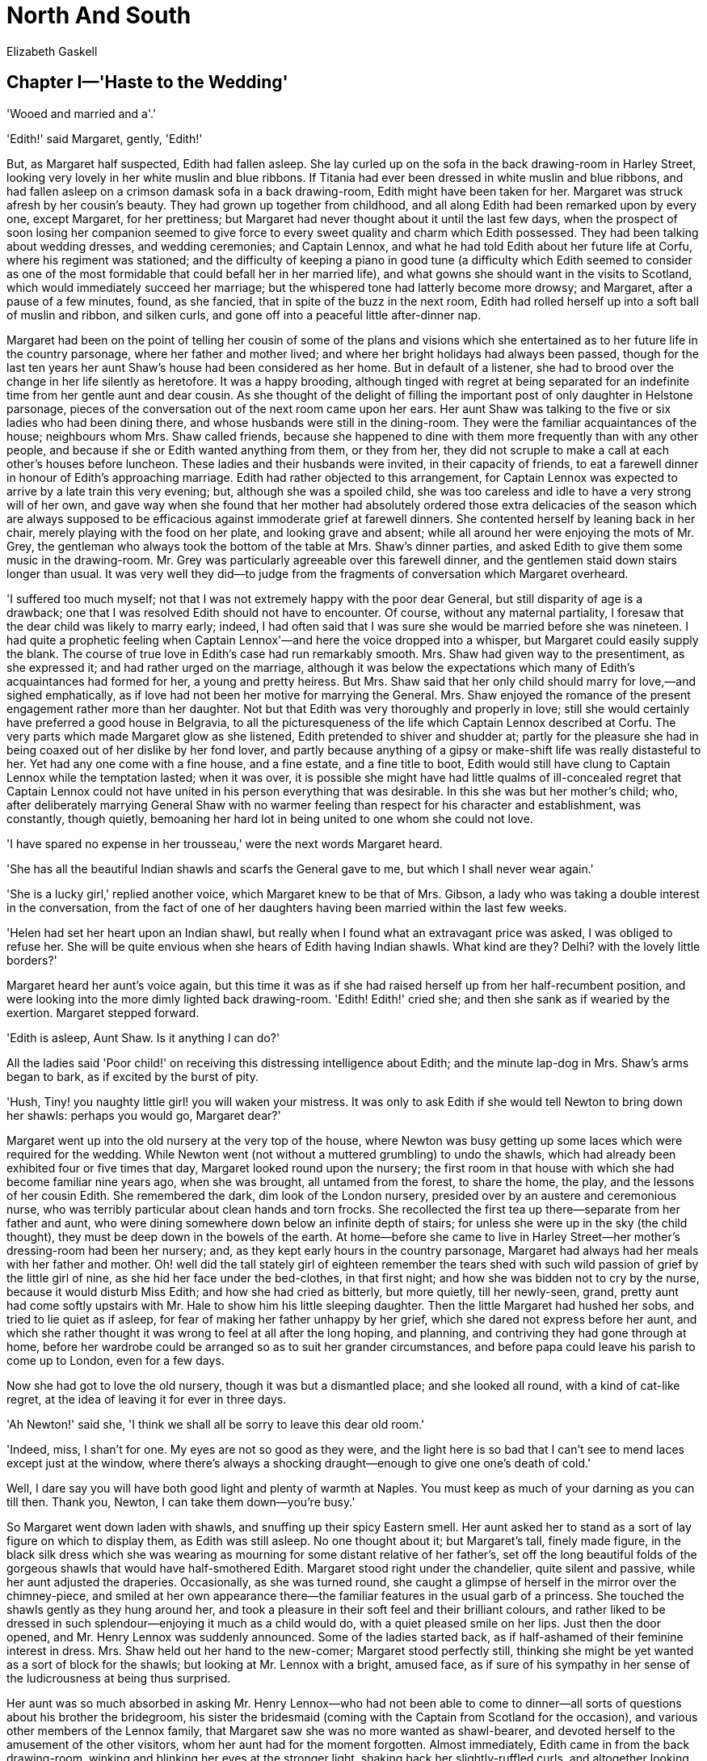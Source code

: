 = North And South
Elizabeth Gaskell


== Chapter I—'Haste to the Wedding'

'Wooed and married and a'.'

'Edith!' said Margaret, gently, 'Edith!'

But, as Margaret half suspected, Edith had fallen asleep. She lay curled
up on the sofa in the back drawing-room in Harley Street, looking very
lovely in her white muslin and blue ribbons. If Titania had ever been
dressed in white muslin and blue ribbons, and had fallen asleep on a
crimson damask sofa in a back drawing-room, Edith might have been taken
for her. Margaret was struck afresh by her cousin's beauty. They had
grown up together from childhood, and all along Edith had been remarked
upon by every one, except Margaret, for her prettiness; but Margaret had
never thought about it until the last few days, when the prospect of
soon losing her companion seemed to give force to every sweet quality
and charm which Edith possessed. They had been talking about wedding
dresses, and wedding ceremonies; and Captain Lennox, and what he had
told Edith about her future life at Corfu, where his regiment was
stationed; and the difficulty of keeping a piano in good tune (a
difficulty which Edith seemed to consider as one of the most formidable
that could befall her in her married life), and what gowns she should
want in the visits to Scotland, which would immediately succeed her
marriage; but the whispered tone had latterly become more drowsy; and
Margaret, after a pause of a few minutes, found, as she fancied, that in
spite of the buzz in the next room, Edith had rolled herself up into a
soft ball of muslin and ribbon, and silken curls, and gone off into a
peaceful little after-dinner nap.

Margaret had been on the point of telling her cousin of some of the
plans and visions which she entertained as to her future life in the
country parsonage, where her father and mother lived; and where her
bright holidays had always been passed, though for the last ten years
her aunt Shaw's house had been considered as her home. But in default of
a listener, she had to brood over the change in her life silently as
heretofore. It was a happy brooding, although tinged with regret at
being separated for an indefinite time from her gentle aunt and dear
cousin. As she thought of the delight of filling the important post of
only daughter in Helstone parsonage, pieces of the conversation out of
the next room came upon her ears. Her aunt Shaw was talking to the five
or six ladies who had been dining there, and whose husbands were still
in the dining-room. They were the familiar acquaintances of the house;
neighbours whom Mrs. Shaw called friends, because she happened to dine
with them more frequently than with any other people, and because if she
or Edith wanted anything from them, or they from her, they did not
scruple to make a call at each other's houses before luncheon. These
ladies and their husbands were invited, in their capacity of friends, to
eat a farewell dinner in honour of Edith's approaching marriage. Edith
had rather objected to this arrangement, for Captain Lennox was expected
to arrive by a late train this very evening; but, although she was a
spoiled child, she was too careless and idle to have a very strong will
of her own, and gave way when she found that her mother had absolutely
ordered those extra delicacies of the season which are always supposed
to be efficacious against immoderate grief at farewell dinners. She
contented herself by leaning back in her chair, merely playing with the
food on her plate, and looking grave and absent; while all around her
were enjoying the mots of Mr. Grey, the gentleman who always took the
bottom of the table at Mrs. Shaw's dinner parties, and asked Edith to
give them some music in the drawing-room. Mr. Grey was particularly
agreeable over this farewell dinner, and the gentlemen staid down stairs
longer than usual. It was very well they did—to judge from the fragments
of conversation which Margaret overheard.

'I suffered too much myself; not that I was not extremely happy with the
poor dear General, but still disparity of age is a drawback; one that I
was resolved Edith should not have to encounter. Of course, without any
maternal partiality, I foresaw that the dear child was likely to marry
early; indeed, I had often said that I was sure she would be married
before she was nineteen. I had quite a prophetic feeling when Captain
Lennox'—and here the voice dropped into a whisper, but Margaret could
easily supply the blank. The course of true love in Edith's case had run
remarkably smooth. Mrs. Shaw had given way to the presentiment, as she
expressed it; and had rather urged on the marriage, although it was
below the expectations which many of Edith's acquaintances had formed
for her, a young and pretty heiress. But Mrs. Shaw said that her only
child should marry for love,—and sighed emphatically, as if love had not
been her motive for marrying the General. Mrs. Shaw enjoyed the romance
of the present engagement rather more than her daughter. Not but that
Edith was very thoroughly and properly in love; still she would
certainly have preferred a good house in Belgravia, to all the
picturesqueness of the life which Captain Lennox described at Corfu. The
very parts which made Margaret glow as she listened, Edith pretended to
shiver and shudder at; partly for the pleasure she had in being coaxed
out of her dislike by her fond lover, and partly because anything of a
gipsy or make-shift life was really distasteful to her. Yet had any one
come with a fine house, and a fine estate, and a fine title to boot,
Edith would still have clung to Captain Lennox while the temptation
lasted; when it was over, it is possible she might have had little
qualms of ill-concealed regret that Captain Lennox could not have united
in his person everything that was desirable. In this she was but her
mother's child; who, after deliberately marrying General Shaw with no
warmer feeling than respect for his character and establishment, was
constantly, though quietly, bemoaning her hard lot in being united to
one whom she could not love.

'I have spared no expense in her trousseau,' were the next words
Margaret heard.

'She has all the beautiful Indian shawls and scarfs the General gave to
me, but which I shall never wear again.'

'She is a lucky girl,' replied another voice, which Margaret knew to be
that of Mrs. Gibson, a lady who was taking a double interest in the
conversation, from the fact of one of her daughters having been married
within the last few weeks.

'Helen had set her heart upon an Indian shawl, but really when I found
what an extravagant price was asked, I was obliged to refuse her. She
will be quite envious when she hears of Edith having Indian shawls. What
kind are they? Delhi? with the lovely little borders?'

Margaret heard her aunt's voice again, but this time it was as if she
had raised herself up from her half-recumbent position, and were looking
into the more dimly lighted back drawing-room. 'Edith! Edith!' cried
she; and then she sank as if wearied by the exertion. Margaret stepped
forward.

'Edith is asleep, Aunt Shaw. Is it anything I can do?'

All the ladies said 'Poor child!' on receiving this distressing
intelligence about Edith; and the minute lap-dog in Mrs. Shaw's arms
began to bark, as if excited by the burst of pity.

'Hush, Tiny! you naughty little girl! you will waken your mistress. It
was only to ask Edith if she would tell Newton to bring down her shawls:
perhaps you would go, Margaret dear?'

Margaret went up into the old nursery at the very top of the house,
where Newton was busy getting up some laces which were required for the
wedding. While Newton went (not without a muttered grumbling) to undo
the shawls, which had already been exhibited four or five times that
day, Margaret looked round upon the nursery; the first room in that
house with which she had become familiar nine years ago, when she was
brought, all untamed from the forest, to share the home, the play, and
the lessons of her cousin Edith. She remembered the dark, dim look of
the London nursery, presided over by an austere and ceremonious nurse,
who was terribly particular about clean hands and torn frocks. She
recollected the first tea up there—separate from her father and aunt,
who were dining somewhere down below an infinite depth of stairs; for
unless she were up in the sky (the child thought), they must be deep
down in the bowels of the earth. At home—before she came to live in
Harley Street—her mother's dressing-room had been her nursery; and, as
they kept early hours in the country parsonage, Margaret had always had
her meals with her father and mother. Oh! well did the tall stately girl
of eighteen remember the tears shed with such wild passion of grief by
the little girl of nine, as she hid her face under the bed-clothes, in
that first night; and how she was bidden not to cry by the nurse,
because it would disturb Miss Edith; and how she had cried as bitterly,
but more quietly, till her newly-seen, grand, pretty aunt had come
softly upstairs with Mr. Hale to show him his little sleeping daughter.
Then the little Margaret had hushed her sobs, and tried to lie quiet as
if asleep, for fear of making her father unhappy by her grief, which she
dared not express before her aunt, and which she rather thought it was
wrong to feel at all after the long hoping, and planning, and contriving
they had gone through at home, before her wardrobe could be arranged so
as to suit her grander circumstances, and before papa could leave his
parish to come up to London, even for a few days.

Now she had got to love the old nursery, though it was but a dismantled
place; and she looked all round, with a kind of cat-like regret, at the
idea of leaving it for ever in three days.

'Ah Newton!' said she, 'I think we shall all be sorry to leave this dear
old room.'

'Indeed, miss, I shan't for one. My eyes are not so good as they were,
and the light here is so bad that I can't see to mend laces except just
at the window, where there's always a shocking draught—enough to give
one one's death of cold.'

Well, I dare say you will have both good light and plenty of warmth at
Naples. You must keep as much of your darning as you can till then.
Thank you, Newton, I can take them down—you're busy.'

So Margaret went down laden with shawls, and snuffing up their spicy
Eastern smell. Her aunt asked her to stand as a sort of lay figure on
which to display them, as Edith was still asleep. No one thought about
it; but Margaret's tall, finely made figure, in the black silk dress
which she was wearing as mourning for some distant relative of her
father's, set off the long beautiful folds of the gorgeous shawls that
would have half-smothered Edith. Margaret stood right under the
chandelier, quite silent and passive, while her aunt adjusted the
draperies. Occasionally, as she was turned round, she caught a glimpse
of herself in the mirror over the chimney-piece, and smiled at her own
appearance there—the familiar features in the usual garb of a princess.
She touched the shawls gently as they hung around her, and took a
pleasure in their soft feel and their brilliant colours, and rather
liked to be dressed in such splendour—enjoying it much as a child would
do, with a quiet pleased smile on her lips. Just then the door opened,
and Mr. Henry Lennox was suddenly announced. Some of the ladies started
back, as if half-ashamed of their feminine interest in dress. Mrs. Shaw
held out her hand to the new-comer; Margaret stood perfectly still,
thinking she might be yet wanted as a sort of block for the shawls; but
looking at Mr. Lennox with a bright, amused face, as if sure of his
sympathy in her sense of the ludicrousness at being thus surprised.

Her aunt was so much absorbed in asking Mr. Henry Lennox—who had not
been able to come to dinner—all sorts of questions about his brother the
bridegroom, his sister the bridesmaid (coming with the Captain from
Scotland for the occasion), and various other members of the Lennox
family, that Margaret saw she was no more wanted as shawl-bearer, and
devoted herself to the amusement of the other visitors, whom her aunt
had for the moment forgotten. Almost immediately, Edith came in from the
back drawing-room, winking and blinking her eyes at the stronger light,
shaking back her slightly-ruffled curls, and altogether looking like the
Sleeping Beauty just startled from her dreams. Even in her slumber she
had instinctively felt that a Lennox was worth rousing herself for; and
she had a multitude of questions to ask about dear Janet, the future,
unseen sister-in-law, for whom she professed so much affection, that if
Margaret had not been very proud she might have almost felt jealous of
the mushroom rival. As Margaret sank rather more into the background on
her aunt's joining the conversation, she saw Henry Lennox directing his
look towards a vacant seat near her; and she knew perfectly well that as
soon as Edith released him from her questioning, he would take
possession of that chair. She had not been quite sure, from her aunt's
rather confused account of his engagements, whether he would come that
night; it was almost a surprise to see him; and now she was sure of a
pleasant evening. He liked and disliked pretty nearly the same things
that she did. Margaret's face was lightened up into an honest, open
brightness. By-and-by he came. She received him with a smile which had
not a tinge of shyness or self-consciousness in it.

'Well, I suppose you are all in the depths of business—ladies' business,
I mean. Very different to my business, which is the real true law
business. Playing with shawls is very different work to drawing up
settlements.

'Ah, I knew how you would be amused to find us all so occupied in
admiring finery. But really Indian shawls are very perfect things of
their kind.'

'I have no doubt they are. Their prices are very perfect, too. Nothing
wanting.' The gentlemen came dropping in one by one, and the buzz and
noise deepened in tone.

'This is your last dinner-party, is it not? There are no more before
Thursday?'

'No. I think after this evening we shall feel at rest, which I am sure I
have not done for many weeks; at least, that kind of rest when the hands
have nothing more to do, and all the arrangements are complete for an
event which must occupy one's head and heart. I shall be glad to have
time to think, and I am sure Edith will.'

'I am not so sure about her; but I can fancy that you will. Whenever I
have seen you lately, you have been carried away by a whirlwind of some
other person's making.'

'Yes,' said Margaret, rather sadly, remembering the never-ending
commotion about trifles that had been going on for more than a month
past: 'I wonder if a marriage must always be preceded by what you call a
whirlwind, or whether in some cases there might not rather be a calm and
peaceful time just before it.'

'Cinderella's godmother ordering the trousseau, the wedding-breakfast,
writing the notes of invitation, for instance,' said Mr. Lennox,
laughing.

'But are all these quite necessary troubles?' asked Margaret, looking up
straight at him for an answer. A sense of indescribable weariness of all
the arrangements for a pretty effect, in which Edith had been busied as
supreme authority for the last six weeks, oppressed her just now; and
she really wanted some one to help her to a few pleasant, quiet ideas
connected with a marriage.

'Oh, of course,' he replied with a change to gravity in his tone. 'There
are forms and ceremonies to be gone through, not so much to satisfy
oneself, as to stop the world's mouth, without which stoppage there
would be very little satisfaction in life. But how would you have a
wedding arranged?'

'Oh, I have never thought much about it; only I should like it to be a
very fine summer morning; and I should like to walk to church through
the shade of trees; and not to have so many bridesmaids, and to have no
wedding-breakfast. I dare say I am resolving against the very things
that have given me the most trouble just now.'

'No, I don't think you are. The idea of stately simplicity accords well
with your character.'

Margaret did not quite like this speech; she winced away from it more,
from remembering former occasions on which he had tried to lead her into
a discussion (in which he took the complimentary part) about her own
character and ways of going on. She cut his speech rather short by
saying:

'It is natural for me to think of Helstone church, and the walk to it,
rather than of driving up to a London church in the middle of a paved
street.'

'Tell me about Helstone. You have never described it to me. I should
like to have some idea of the place you will be living in, when
ninety-six Harley Street will be looking dingy and dirty, and dull, and
shut up. Is Helstone a village, or a town, in the first place?'

'Oh, only a hamlet; I don't think I could call it a village at all.
There is the church and a few houses near it on the green—cottages,
rather—with roses growing all over them.'

'And flowering all the year round, especially at Christmas—make your
picture complete,' said he.

'No,' replied Margaret, somewhat annoyed, 'I am not making a picture. I
am trying to describe Helstone as it really is. You should not have said
that.'

'I am penitent,' he answered. 'Only it really sounded like a village in
a tale rather than in real life.'

'And so it is,' replied Margaret, eagerly. 'All the other places in
England that I have seen seem so hard and prosaic-looking, after the New
Forest. Helstone is like a village in a poem—in one of Tennyson's poems.
But I won't try and describe it any more. You would only laugh at me if
I told you what I think of it—what it really is.'

'Indeed, I would not. But I see you are going to be very resolved. Well,
then, tell me that which I should like still better to know what the
parsonage is like.'

'Oh, I can't describe my home. It is home, and I can't put its charm
into words.'

'I submit. You are rather severe to-night, Margaret.

'How?' said she, turning her large soft eyes round full upon him. 'I did
not know I was.'

'Why, because I made an unlucky remark, you will neither tell me what
Helstone is like, nor will you say anything about your home, though I
have told you how much I want to hear about both, the latter
especially.'

'But indeed I cannot tell you about my own home. I don't quite think it
is a thing to be talked about, unless you knew it.'

'Well, then'—pausing for a moment—'tell me what you do there. Here you
read, or have lessons, or otherwise improve your mind, till the middle
of the day; take a walk before lunch, go a drive with your aunt after,
and have some kind of engagement in the evening. There, now fill up your
day at Helstone. Shall you ride, drive, or walk?'

'Walk, decidedly. We have no horse, not even for papa. He walks to the
very extremity of his parish. The walks are so beautiful, it would be a
shame to drive—almost a shame to ride.'

'Shall you garden much? That, I believe, is a proper employment for
young ladies in the country.'

'I don't know. I am afraid I shan't like such hard work.'

'Archery parties—pic-nics—race-balls—hunt-balls?'

'Oh no!' said she, laughing. 'Papa's living is very small; and even if
we were near such things, I doubt if I should go to them.'

'I see, you won't tell me anything. You will only tell me that you are
not going to do this and that. Before the vacation ends, I think I shall
pay you a call, and see what you really do employ yourself in.'

'I hope you will. Then you will see for yourself how beautiful Helstone
is. Now I must go. Edith is sitting down to play, and I just know enough
of music to turn over the leaves for her; and besides, Aunt Shaw won't
like us to talk.' Edith played brilliantly. In the middle of the piece
the door half-opened, and Edith saw Captain Lennox hesitating whether to
come in. She threw down her music, and rushed out of the room, leaving
Margaret standing confused and blushing to explain to the astonished
guests what vision had shown itself to cause Edith's sudden flight.
Captain Lennox had come earlier than was expected; or was it really so
late? They looked at their watches, were duly shocked, and took their
leave.

Then Edith came back, glowing with pleasure, half-shyly, half-proudly
leading in her tall handsome Captain. His brother shook hands with him,
and Mrs. Shaw welcomed him in her gentle kindly way, which had always
something plaintive in it, arising from the long habit of considering
herself a victim to an uncongenial marriage. Now that, the General being
gone, she had every good of life, with as few drawbacks as possible, she
had been rather perplexed to find an anxiety, if not a sorrow. She had,
however, of late settled upon her own health as a source of
apprehension; she had a nervous little cough whenever she thought about
it; and some complaisant doctor ordered her just what she desired,—a
winter in Italy. Mrs. Shaw had as strong wishes as most people, but she
never liked to do anything from the open and acknowledged motive of her
own good will and pleasure; she preferred being compelled to gratify
herself by some other person's command or desire. She really did
persuade herself that she was submitting to some hard external
necessity; and thus she was able to moan and complain in her soft
manner, all the time she was in reality doing just what she liked.

It was in this way she began to speak of her own journey to Captain
Lennox, who assented, as in duty bound, to all his future mother-in-law
said, while his eyes sought Edith, who was busying herself in
rearranging the tea-table, and ordering up all sorts of good things, in
spite of his assurances that he had dined within the last two hours.

Mr. Henry Lennox stood leaning against the chimney-piece, amused with
the family scene. He was close by his handsome brother; he was the plain
one in a singularly good-looking family; but his face was intelligent,
keen, and mobile; and now and then Margaret wondered what it was that he
could be thinking about, while he kept silence, but was evidently
observing, with an interest that was slightly sarcastic, all that Edith
and she were doing. The sarcastic feeling was called out by Mrs. Shaw's
conversation with his brother; it was separate from the interest which
was excited by what he saw. He thought it a pretty sight to see the two
cousins so busy in their little arrangements about the table. Edith
chose to do most herself. She was in a humour to enjoy showing her lover
how well she could behave as a soldier's wife. She found out that the
water in the urn was cold, and ordered up the great kitchen tea-kettle;
the only consequence of which was that when she met it at the door, and
tried to carry it in, it was too heavy for her, and she came in pouting,
with a black mark on her muslin gown, and a little round white hand
indented by the handle, which she took to show to Captain Lennox, just
like a hurt child, and, of course, the remedy was the same in both
cases. Margaret's quickly-adjusted spirit-lamp was the most efficacious
contrivance, though not so like the gypsy-encampment which Edith, in
some of her moods, chose to consider the nearest resemblance to a
barrack-life. After this evening all was bustle till the wedding was
over.

== Chapter II—Roses and Thorns

[verse, Mrs. Hemans]
____
'By the soft green light in the woody glade, 
On the banks of moss where thy childhood played; 
By the household tree, thro' which thine eye 
First looked in love to the summer sky.' 
____

Margaret was once more in her morning dress, travelling quietly home
with her father, who had come up to assist at the wedding. Her mother
had been detained at home by a multitude of half-reasons, none of which
anybody fully understood, except Mr. Hale, who was perfectly aware that
all his arguments in favour of a grey satin gown, which was midway
between oldness and newness, had proved unavailing; and that, as he had
not the money to equip his wife afresh, from top to toe, she would not
show herself at her only sister's only child's wedding. If Mrs. Shaw had
guessed at the real reason why Mrs. Hale did not accompany her husband,
she would have showered down gowns upon her; but it was nearly twenty
years since Mrs. Shaw had been the poor, pretty Miss Beresford, and she
had really forgotten all grievances except that of the unhappiness
arising from disparity of age in married life, on which she could
descant by the half-hour. Dearest Maria had married the man of her
heart, only eight years older than herself, with the sweetest temper,
and that blue-black hair one so seldom sees. Mr. Hale was one of the
most delightful preachers she had ever heard, and a perfect model of a
parish priest. Perhaps it was not quite a logical deduction from all
these premises, but it was still Mrs. Shaw's characteristic conclusion,
as she thought over her sister's lot: 'Married for love, what can
dearest Maria have to wish for in this world?' Mrs. Hale, if she spoke
truth, might have answered with a ready-made list, 'a silver-grey glace
silk, a white chip bonnet, oh! dozens of things for the wedding, and
hundreds of things for the house.' Margaret only knew that her mother
had not found it convenient to come, and she was not sorry to think that
their meeting and greeting would take place at Helstone parsonage,
rather than, during the confusion of the last two or three days, in the
house in Harley Street, where she herself had had to play the part of
Figaro, and was wanted everywhere at one and the same time. Her mind and
body ached now with the recollection of all she had done and said within
the last forty-eight hours. The farewells so hurriedly taken, amongst
all the other good-byes, of those she had lived with so long, oppressed
her now with a sad regret for the times that were no more; it did not
signify what those times had been, they were gone never to return.
Margaret's heart felt more heavy than she could ever have thought it
possible in going to her own dear home, the place and the life she had
longed for for years—at that time of all times for yearning and longing,
just before the sharp senses lose their outlines in sleep. She took her
mind away with a wrench from the recollection of the past to the bright
serene contemplation of the hopeful future. Her eyes began to see, not
visions of what had been, but the sight actually before her; her dear
father leaning back asleep in the railway carriage. His blue-black hair
was grey now, and lay thinly over his brows. The bones of his face were
plainly to be seen—too plainly for beauty, if his features had been less
finely cut; as it was, they had a grace if not a comeliness of their
own. The face was in repose; but it was rather rest after weariness,
than the serene calm of the countenance of one who led a placid,
contented life. Margaret was painfully struck by the worn, anxious
expression; and she went back over the open and avowed circumstances of
her father's life, to find the cause for the lines that spoke so plainly
of habitual distress and depression.

'Poor Frederick!' thought she, sighing. 'Oh! if Frederick had but been a
clergyman, instead of going into the navy, and being lost to us all! I
wish I knew all about it. I never understood it from Aunt Shaw; I only
knew he could not come back to England because of that terrible affair.
Poor dear papa! how sad he looks! I am so glad I am going home, to be at
hand to comfort him and mamma.

She was ready with a bright smile, in which there was not a trace of
fatigue, to greet her father when he awakened. He smiled back again, but
faintly, as if it were an unusual exertion. His face returned into its
lines of habitual anxiety. He had a trick of half-opening his mouth as
if to speak, which constantly unsettled the form of the lips, and gave
the face an undecided expression. But he had the same large, soft eyes
as his daughter,—eyes which moved slowly and almost grandly round in
their orbits, and were well veiled by their transparent white eyelids.
Margaret was more like him than like her mother. Sometimes people
wondered that parents so handsome should have a daughter who was so far
from regularly beautiful; not beautiful at all, was occasionally said.
Her mouth was wide; no rosebud that could only open just enough to let
out a 'yes' and 'no,' and 'an't please you, sir.' But the wide mouth was
one soft curve of rich red lips; and the skin, if not white and fair,
was of an ivory smoothness and delicacy. If the look on her face was, in
general, too dignified and reserved for one so young, now, talking to
her father, it was bright as the morning,—full of dimples, and glances
that spoke of childish gladness, and boundless hope in the future.

It was the latter part of July when Margaret returned home. The forest
trees were all one dark, full, dusky green; the fern below them caught
all the slanting sunbeams; the weather was sultry and broodingly still.
Margaret used to tramp along by her father's side, crushing down the
fern with a cruel glee, as she felt it yield under her light foot, and
send up the fragrance peculiar to it,—out on the broad commons into the
warm scented light, seeing multitudes of wild, free, living creatures,
revelling in the sunshine, and the herbs and flowers it called forth.
This life—at least these walks—realised all Margaret's anticipations.
She took a pride in her forest. Its people were her people. She made
hearty friends with them; learned and delighted in using their peculiar
words; took up her freedom amongst them; nursed their babies; talked or
read with slow distinctness to their old people; carried dainty messes
to their sick; resolved before long to teach at the school, where her
father went every day as to an appointed task, but she was continually
tempted off to go and see some individual friend—man, woman, or child—in
some cottage in the green shade of the forest. Her out-of-doors life was
perfect. Her in-doors life had its drawbacks. With the healthy shame of
a child, she blamed herself for her keenness of sight, in perceiving
that all was not as it should be there. Her mother—her mother always so
kind and tender towards her—seemed now and then so much discontented
with their situation; thought that the bishop strangely neglected his
episcopal duties, in not giving Mr. Hale a better living; and almost
reproached her husband because he could not bring himself to say that he
wished to leave the parish, and undertake the charge of a larger. He
would sigh aloud as he answered, that if he could do what he ought in
little Helstone, he should be thankful; but every day he was more
overpowered; the world became more bewildering. At each repeated urgency
of his wife, that he would put himself in the way of seeking some
preferment, Margaret saw that her father shrank more and more; and she
strove at such times to reconcile her mother to Helstone. Mrs. Hale said
that the near neighbourhood of so many trees affected her health; and
Margaret would try to tempt her forth on to the beautiful, broad,
upland, sun-streaked, cloud-shadowed common; for she was sure that her
mother had accustomed herself too much to an in-doors life, seldom
extending her walks beyond the church, the school, and the neighbouring
cottages. This did good for a time; but when the autumn drew on, and the
weather became more changeable, her mother's idea of the unhealthiness
of the place increased; and she repined even more frequently that her
husband, who was more learned than Mr. Hume, a better parish priest than
Mr. Houldsworth, should not have met with the preferment that these two
former neighbours of theirs had done.

This marring of the peace of home, by long hours of discontent, was what
Margaret was unprepared for. She knew, and had rather revelled in the
idea, that she should have to give up many luxuries, which had only been
troubles and trammels to her freedom in Harley Street. Her keen
enjoyment of every sensuous pleasure, was balanced finely, if not
overbalanced, by her conscious pride in being able to do without them
all, if need were. But the cloud never comes in that quarter of the
horizon from which we watch for it. There had been slight complaints and
passing regrets on her mother's part, over some trifle connected with
Helstone, and her father's position there, when Margaret had been
spending her holidays at home before; but in the general happiness of
the recollection of those times, she had forgotten the small details
which were not so pleasant. In the latter half of September, the
autumnal rains and storms came on, and Margaret was obliged to remain
more in the house than she had hitherto done. Helstone was at some
distance from any neighbours of their own standard of cultivation.

'It is undoubtedly one of the most out-of-the-way places in England,'
said Mrs. Hale, in one of her plaintive moods. 'I can't help regretting
constantly that papa has really no one to associate with here; he is so
thrown away; seeing no one but farmers and labourers from week's end to
week's end. If we only lived at the other side of the parish, it would
be something; there we should be almost within walking distance of the
Stansfields; certainly the Gormans would be within a walk.'

'Gormans,' said Margaret. 'Are those the Gormans who made their fortunes
in trade at Southampton? Oh! I'm glad we don't visit them. I don't like
shoppy people. I think we are far better off, knowing only cottagers and
labourers, and people without pretence.'

'You must not be so fastidious, Margaret, dear!' said her mother,
secretly thinking of a young and handsome Mr. Gorman whom she had once
met at Mr. Hume's.

'No! I call mine a very comprehensive taste; I like all people whose
occupations have to do with land; I like soldiers and sailors, and the
three learned professions, as they call them. I'm sure you don't want me
to admire butchers and bakers, and candlestick-makers, do you, mamma?'

'But the Gormans were neither butchers nor bakers, but very respectable
coach-builders.'

'Very well. Coach-building is a trade all the same, and I think a much
more useless one than that of butchers or bakers. Oh! how tired I used
to be of the drives every day in Aunt Shaw's carriage, and how I longed
to walk!'

And walk Margaret did, in spite of the weather. She was so happy out of
doors, at her father's side, that she almost danced; and with the soft
violence of the west wind behind her, as she crossed some heath, she
seemed to be borne onwards, as lightly and easily as the fallen leaf
that was wafted along by the autumnal breeze. But the evenings were
rather difficult to fill up agreeably. Immediately after tea her father
withdrew into his small library, and she and her mother were left alone.
Mrs. Hale had never cared much for books, and had discouraged her
husband, very early in their married life, in his desire of reading
aloud to her, while she worked. At one time they had tried backgammon as
a resource; but as Mr. Hale grew to take an increasing interest in his
school and his parishioners, he found that the interruptions which arose
out of these duties were regarded as hardships by his wife, not to be
accepted as the natural conditions of his profession, but to be
regretted and struggled against by her as they severally arose. So he
withdrew, while the children were yet young, into his library, to spend
his evenings (if he were at home), in reading the speculative and
metaphysical books which were his delight.

When Margaret had been here before, she had brought down with her a
great box of books, recommended by masters or governess, and had found
the summer's day all too short to get through the reading she had to do
before her return to town. Now there were only the well-bound
little-read English Classics, which were weeded out of her father's
library to fill up the small book-shelves in the drawing-room. Thomson's
Seasons, Hayley's Cowper, Middleton's Cicero, were by far the lightest,
newest, and most amusing. The book-shelves did not afford much resource.
Margaret told her mother every particular of her London life, to all of
which Mrs. Hale listened with interest, sometimes amused and
questioning, at others a little inclined to compare her sister's
circumstances of ease and comfort with the narrower means at Helstone
vicarage. On such evenings Margaret was apt to stop talking rather
abruptly, and listen to the drip-drip of the rain upon the leads of the
little bow-window. Once or twice Margaret found herself mechanically
counting the repetition of the monotonous sound, while she wondered if
she might venture to put a question on a subject very near to her heart,
and ask where Frederick was now; what he was doing; how long it was
since they had heard from him. But a consciousness that her mother's
delicate health, and positive dislike to Helstone, all dated from the
time of the mutiny in which Frederick had been engaged,—the full account
of which Margaret had never heard, and which now seemed doomed to be
buried in sad oblivion,—made her pause and turn away from the subject
each time she approached it. When she was with her mother, her father
seemed the best person to apply to for information; and when with him,
she thought that she could speak more easily to her mother. Probably
there was nothing much to be heard that was new. In one of the letters
she had received before leaving Harley Street, her father had told her
that they had heard from Frederick; he was still at Rio, and very well
in health, and sent his best love to her; which was dry bones, but not
the living intelligence she longed for. Frederick was always spoken of,
in the rare times when his name was mentioned, as 'Poor Frederick.' His
room was kept exactly as he had left it; and was regularly dusted, and
put into order by Dixon, Mrs. Hale's maid, who touched no other part of
the household work, but always remembered the day when she had been
engaged by Lady Beresford as ladies' maid to Sir John's wards, the
pretty Miss Beresfords, the belles of Rutlandshire. Dixon had always
considered Mr. Hale as the blight which had fallen upon her young lady's
prospects in life. If Miss Beresford had not been in such a hurry to
marry a poor country clergyman, there was no knowing what she might not
have become. But Dixon was too loyal to desert her in her affliction and
downfall (alias her married life). She remained with her, and was
devoted to her interests; always considering herself as the good and
protecting fairy, whose duty it was to baffle the malignant giant, Mr.
Hale. Master Frederick had been her favorite and pride; and it was with
a little softening of her dignified look and manner, that she went in
weekly to arrange the chamber as carefully as if he might be coming home
that very evening. Margaret could not help believing that there had been
some late intelligence of Frederick, unknown to her mother, which was
making her father anxious and uneasy. Mrs. Hale did not seem to perceive
any alteration in her husband's looks or ways. His spirits were always
tender and gentle, readily affected by any small piece of intelligence
concerning the welfare of others. He would be depressed for many days
after witnessing a death-bed, or hearing of any crime. But now Margaret
noticed an absence of mind, as if his thoughts were pre-occupied by some
subject, the oppression of which could not be relieved by any daily
action, such as comforting the survivors, or teaching at the school in
hope of lessening the evils in the generation to come. Mr. Hale did not
go out among his parishioners as much as usual; he was more shut up in
his study; was anxious for the village postman, whose summons to the
house-hold was a rap on the back-kitchen window-shutter—a signal which
at one time had often to be repeated before any one was sufficiently
alive to the hour of the day to understand what it was, and attend to
him. Now Mr. Hale loitered about the garden if the morning was fine, and
if not, stood dreamily by the study window until the postman had called,
or gone down the lane, giving a half-respectful, half-confidential shake
of the head to the parson, who watched him away beyond the sweet-briar
hedge, and past the great arbutus, before he turned into the room to
begin his day's work, with all the signs of a heavy heart and an
occupied mind.

But Margaret was at an age when any apprehension, not absolutely based
on a knowledge of facts, is easily banished for a time by a bright sunny
day, or some happy outward circumstance. And when the brilliant fourteen
fine days of October came on, her cares were all blown away as lightly
as thistledown, and she thought of nothing but the glories of the
forest. The fern-harvest was over, and now that the rain was gone, many
a deep glade was accessible, into which Margaret had only peeped in July
and August weather. She had learnt drawing with Edith; and she had
sufficiently regretted, during the gloom of the bad weather, her idle
revelling in the beauty of the woodlands while it had yet been fine, to
make her determined to sketch what she could before winter fairly set
in. Accordingly, she was busy preparing her board one morning, when
Sarah, the housemaid, threw wide open the drawing-room door and
announced, 'Mr. Henry Lennox.'

== Chapter III—'The More Haste The Worse Speed'

[verse, Mrs. Browning]
____
'Learn to win a lady's faith 
Nobly, as the thing is high; 
Bravely, as for life and death— 
With a loyal gravity. 

Lead her from the festive boards, 
Point her to the starry skies, 
Guard her, by your truthful words, 
Pure from courtship's flatteries.' 
____ 

'Mr. Henry Lennox.' Margaret had been thinking of him only a moment
before, and remembering his inquiry into her probable occupations at
home. It was 'parler du soleil et l'on en voit les rayons;' and the
brightness of the sun came over Margaret's face as she put down her
board, and went forward to shake hands with him. 'Tell mamma, Sarah,'
said she. 'Mamma and I want to ask you so many questions about Edith; I
am so much obliged to you for coming.'

'Did not I say that I should?' asked he, in a lower tone than that in
which she had spoken.

'But I heard of you so far away in the Highlands that I never thought
Hampshire could come in.

'Oh!' said he, more lightly, 'our young couple were playing such foolish
pranks, running all sorts of risks, climbing this mountain, sailing on
that lake, that I really thought they needed a Mentor to take care of
them. And indeed they did; they were quite beyond my uncle's management,
and kept the old gentleman in a panic for sixteen hours out of the
twenty-four. Indeed, when I once saw how unfit they were to be trusted
alone, I thought it my duty not to leave them till I had seen them
safely embarked at Plymouth.'

'Have you been at Plymouth? Oh! Edith never named that. To be sure, she
has written in such a hurry lately. Did they really sail on Tuesday?'

'Really sailed, and relieved me from many responsibilities. Edith gave
me all sorts of messages for you. I believe I have a little diminutive
note somewhere; yes, here it is.'

'Oh! thank you,' exclaimed Margaret; and then, half wishing to read it
alone and unwatched, she made the excuse of going to tell her mother
again (Sarah surely had made some mistake) that Mr. Lennox was there.

When she had left the room, he began in his scrutinising way to look
about him. The little drawing-room was looking its best in the streaming
light of the morning sun. The middle window in the bow was opened, and
clustering roses and the scarlet honeysuckle came peeping round the
corner; the small lawn was gorgeous with verbenas and geraniums of all
bright colours. But the very brightness outside made the colours within
seem poor and faded. The carpet was far from new; the chintz had been
often washed; the whole apartment was smaller and shabbier than he had
expected, as back-ground and frame-work for Margaret, herself so
queenly. He took up one of the books lying on the table; it was the
Paradiso of Dante, in the proper old Italian binding of white vellum and
gold; by it lay a dictionary, and some words copied out in Margaret's
hand-writing. They were a dull list of words, but somehow he liked
looking at them. He put them down with a sigh.

'The living is evidently as small as she said. It seems strange, for the
Beresfords belong to a good family.'

Margaret meanwhile had found her mother. It was one of Mrs. Hale's
fitful days, when everything was a difficulty and a hardship; and Mr.
Lennox's appearance took this shape, although secretly she felt
complimented by his thinking it worth while to call.

'It is most unfortunate! We are dining early to-day, and having nothing
but cold meat, in order that the servants may get on with their ironing;
and yet, of course, we must ask him to dinner—Edith's brother-in-law and
all. And your papa is in such low spirits this morning about something—I
don't know what. I went into the study just now, and he had his face on
the table, covering it with his hands. I told him I was sure Helstone
air did not agree with him any more than with me, and he suddenly lifted
up his head, and begged me not to speak a word more against Helstone, he
could not bear it; if there was one place he loved on earth it was
Helstone. But I am sure, for all that, it is the damp and relaxing air.'

Margaret felt as if a thin cold cloud had come between her and the sun.
She had listened patiently, in hopes that it might be some relief to her
mother to unburden herself; but now it was time to draw her back to Mr.
Lennox.

'Papa likes Mr. Lennox; they got on together famously at the wedding
breakfast. I dare say his coming will do papa good. And never mind the
dinner, dear mamma. Cold meat will do capitally for a lunch, which is
the light in which Mr. Lennox will most likely look upon a two o'clock
dinner.'

'But what are we to do with him till then? It is only half-past ten
now.'

'I'll ask him to go out sketching with me. I know he draws, and that
will take him out of your way, mamma. Only do come in now; he will think
it so strange if you don't.'

Mrs. Hale took off her black silk apron, and smoothed her face. She
looked a very pretty lady-like woman, as she greeted Mr. Lennox with the
cordiality due to one who was almost a relation. He evidently expected
to be asked to spend the day, and accepted the invitation with a glad
readiness that made Mrs. Hale wish she could add something to the cold
beef. He was pleased with everything; delighted with Margaret's idea of
going out sketching together; would not have Mr. Hale disturbed for the
world, with the prospect of so soon meeting him at dinner. Margaret
brought out her drawing materials for him to choose from; and after the
paper and brushes had been duly selected, the two set out in the
merriest spirits in the world.

'Now, please, just stop here for a minute or two, said Margaret. 'These
are the cottages that haunted me so during the rainy fortnight,
reproaching me for not having sketched them.'

'Before they tumbled down and were no more seen. Truly, if they are to
be sketched—and they are very picturesque—we had better not put it off
till next year. But where shall we sit?'

'Oh! You might have come straight from chambers in the Temple,' instead
of having been two months in the Highlands! Look at this beautiful trunk
of a tree, which the wood-cutters have left just in the right place for
the light. I will put my plaid over it, and it will be a regular forest
throne.'

'With your feet in that puddle for a regal footstool! Stay, I will move,
and then you can come nearer this way. Who lives in these cottages?'

'They were built by squatters fifty or sixty years ago. One is
uninhabited; the foresters are going to take it down, as soon as the old
man who lives in the other is dead, poor old fellow! Look—there he is—I
must go and speak to him. He is so deaf you will hear all our secrets.'

The old man stood bareheaded in the sun, leaning on his stick at the
front of his cottage. His stiff features relaxed into a slow smile as
Margaret went up and spoke to him. Mr. Lennox hastily introduced the two
figures into his sketch, and finished up the landscape with a
subordinate reference to them—as Margaret perceived, when the time came
for getting up, putting away water, and scraps of paper, and exhibiting
to each other their sketches. She laughed and blushed: Mr. Lennox
watched her countenance.

'Now, I call that treacherous,' said she. 'I little thought you were
making old Isaac and me into subjects, when you told me to ask him the
history of these cottages.'

'It was irresistible. You can't know how strong a temptation it was. I
hardly dare tell you how much I shall like this sketch.'

He was not quite sure whether she heard this latter sentence before she
went to the brook to wash her palette. She came back rather flushed, but
looking perfectly innocent and unconscious. He was glad of it, for the
speech had slipped from him unawares—a rare thing in the case of a man
who premeditated his actions so much as Henry Lennox.

The aspect of home was all right and bright when they reached it. The
clouds on her mother's brow had cleared off under the propitious
influence of a brace of carp, most opportunely presented by a neighbour.
Mr. Hale had returned from his morning's round, and was awaiting his
visitor just outside the wicket gate that led into the garden. He looked
a complete gentleman in his rather threadbare coat and well-worn hat.

Margaret was proud of her father; she had always a fresh and tender
pride in seeing how favourably he impressed every stranger; still her
quick eye sought over his face and found there traces of some unusual
disturbance, which was only put aside, not cleared away.

Mr. Hale asked to look at their sketches.

'I think you have made the tints on the thatch too dark, have you not?'
as he returned Margaret's to her, and held out his hand for Mr.
Lennox's, which was withheld from him one moment, no more.

'No, papa! I don't think I have. The house-leek and stone-crop have
grown so much darker in the rain. Is it not like, papa?' said she,
peeping over his shoulder, as he looked at the figures in Mr. Lennox's
drawing.

'Yes, very like. Your figure and way of holding yourself is capital. And
it is just poor old Isaac's stiff way of stooping his long rheumatic
back. What is this hanging from the branch of the tree? Not a bird's
nest, surely.'

'Oh no! that is my bonnet. I never can draw with my bonnet on; it makes
my head so hot. I wonder if I could manage figures. There are so many
people about here whom I should like to sketch.'

'I should say that a likeness you very much wish to take you would
always succeed in,' said Mr. Lennox. 'I have great faith in the power of
will. I think myself I have succeeded pretty well in yours.' Mr. Hale
had preceded them into the house, while Margaret was lingering to pluck
some roses, with which to adorn her morning gown for dinner.

'A regular London girl would understand the implied meaning of that
speech,' thought Mr. Lennox. 'She would be up to looking through every
speech that a young man made her for the _arriere-pense_ of a
compliment. But I don't believe Margaret,—Stay!' exclaimed he, 'Let me
help you;' and he gathered for her some velvety cramoisy roses that were
above her reach, and then dividing the spoil he placed two in his
button-hole, and sent her in, pleased and happy, to arrange her flowers.

The conversation at dinner flowed on quietly and agreeably. There were
plenty of questions to be asked on both sides—the latest intelligence
which each could give of Mrs. Shaw's movements in Italy to be exchanged;
and in the interest of what was said, the unpretending simplicity of the
parsonage-ways—above all, in the neighbourhood of Margaret, Mr. Lennox
forgot the little feeling of disappointment with which he had at first
perceived that she had spoken but the simple truth when she had
described her father's living as very small.

'Margaret, my child, you might have gathered us some pears for our
dessert,' said Mr. Hale, as the hospitable luxury of a freshly-decanted
bottle of wine was placed on the table.

Mrs. Hale was hurried. It seemed as if desserts were impromptu and
unusual things at the parsonage; whereas, if Mr. Hale would only have
looked behind him, he would have seen biscuits and marmalade, and what
not, all arranged in formal order on the sideboard. But the idea of
pears had taken possession of Mr. Hale's mind, and was not to be got rid
of.

'There are a few brown beurres against the south wall which are worth
all foreign fruits and preserves. Run, Margaret, and gather us some.'

'I propose that we adjourn into the garden, and eat them there' said Mr.
Lennox.

'Nothing is so delicious as to set one's teeth into the crisp, juicy
fruit, warm and scented by the sun. The worst is, the wasps are impudent
enough to dispute it with one, even at the very crisis and summit of
enjoyment.

He rose, as if to follow Margaret, who had disappeared through the
window he only awaited Mrs. Hale's permission. She would rather have
wound up the dinner in the proper way, and with all the ceremonies which
had gone on so smoothly hitherto, especially as she and Dixon had got
out the finger-glasses from the store-room on purpose to be as correct
as became General Shaw's widow's sister, but as Mr. Hale got up
directly, and prepared to accompany his guest, she could only submit.

'I shall arm myself with a knife,' said Mr. Hale: 'the days of eating
fruit so primitively as you describe are over with me. I must pare it
and quarter it before I can enjoy it.'

Margaret made a plate for the pears out of a beetroot leaf, which threw
up their brown gold colour admirably. Mr. Lennox looked more at her than
at the pears; but her father, inclined to cull fastidiously the very
zest and perfection of the hour he had stolen from his anxiety, chose
daintily the ripest fruit, and sat down on the garden bench to enjoy it
at his leisure. Margaret and Mr. Lennox strolled along the little
terrace-walk under the south wall, where the bees still hummed and
worked busily in their hives.

'What a perfect life you seem to live here! I have always felt rather
contemptuously towards the poets before, with their wishes, "Mine be a
cot beside a hill," and that sort of thing: but now I am afraid that the
truth is, I have been nothing better than a cockney. Just now I feel as
if twenty years' hard study of law would be amply rewarded by one year
of such an exquisite serene life as this—such skies!' looking up—'such
crimson and amber foliage, so perfectly motionless as that!' pointing to
some of the great forest trees which shut in the garden as if it were a
nest.

'You must please to remember that our skies are not always as deep a
blue as they are now. We have rain, and our leaves do fall, and get
sodden: though I think Helstone is about as perfect a place as any in
the world. Recollect how you rather scorned my description of it one
evening in Harley Street: "a village in a tale."'

'Scorned, Margaret! That is rather a hard word.'

'Perhaps it is. Only I know I should have liked to have talked to you of
what I was very full at the time, and you—what must I call it,
then?—spoke disrespectfully of Helstone as a mere village in a tale.'

'I will never do so again,' said he, warmly. They turned the corner of
the walk.

'I could almost wish, Margaret—— ' he stopped and hesitated. It was so
unusual for the fluent lawyer to hesitate that Margaret looked up at
him, in a little state of questioning wonder; but in an instant—from
what about him she could not tell—she wished herself back with her
mother—her father—anywhere away from him, for she was sure he was going
to say something to which she should not know what to reply. In another
moment the strong pride that was in her came to conquer her sudden
agitation, which she hoped he had not perceived. Of course she could
answer, and answer the right thing; and it was poor and despicable of
her to shrink from hearing any speech, as if she had not power to put an
end to it with her high maidenly dignity.

'Margaret,' said he, taking her by surprise, and getting sudden
possession of her hand, so that she was forced to stand still and
listen, despising herself for the fluttering at her heart all the time;
'Margaret, I wish you did not like Helstone so much—did not seem so
perfectly calm and happy here. I have been hoping for these three months
past to find you regretting London—and London friends, a little—enough
to make you listen more kindly' (for she was quietly, but firmly,
striving to extricate her hand from his grasp) 'to one who has not much
to offer, it is true—nothing but prospects in the future—but who does
love you, Margaret, almost in spite of himself. Margaret, have I
startled you too much? Speak!' For he saw her lips quivering almost as
if she were going to cry. She made a strong effort to be calm; she would
not speak till she had succeeded in mastering her voice, and then she
said:

'I was startled. I did not know that you cared for me in that way. I
have always thought of you as a friend; and, please, I would rather go
on thinking of you so. I don't like to be spoken to as you have been
doing. I cannot answer you as you want me to do, and yet I should feel
so sorry if I vexed you.'

'Margaret,' said he, looking into her eyes, which met his with their
open, straight look, expressive of the utmost good faith and reluctance
to give pain.

'Do you'—he was going to say—'love any one else?' But it seemed as if
this question would be an insult to the pure serenity of those eyes.
'Forgive me I have been too abrupt. I am punished. Only let me hope.
Give me the poor comfort of telling me you have never seen any one whom
you could—— ' Again a pause. He could not end his sentence. Margaret
reproached herself acutely as the cause of his distress.

'Ah! if you had but never got this fancy into your head! It was such a
pleasure to think of you as a friend.'

'But I may hope, may I not, Margaret, that some time you will think of
me as a lover? Not yet, I see—there is no hurry—but some time—— ' She
was silent for a minute or two, trying to discover the truth as it was
in her own heart, before replying; then she said:

'I have never thought of—you, but as a friend. I like to think of you
so; but I am sure I could never think of you as anything else. Pray, let
us both forget that all this' ('disagreeable,' she was going to say, but
stopped short) 'conversation has taken place.'

He paused before he replied. Then, in his habitual coldness of tone, he
answered:

'Of course, as your feelings are so decided, and as this conversation
has been so evidently unpleasant to you, it had better not be
remembered. That is all very fine in theory, that plan of forgetting
whatever is painful, but it will be somewhat difficult for me, at least,
to carry it into execution.'

'You are vexed,' said she, sadly; 'yet how can I help it?'

She looked so truly grieved as she said this, that he struggled for a
moment with his real disappointment, and then answered more cheerfully,
but still with a little hardness in his tone:

'You should make allowances for the mortification, not only of a lover,
Margaret, but of a man not given to romance in general—prudent, worldly,
as some people call me—who has been carried out of his usual habits by
the force of a passion—well, we will say no more of that; but in the one
outlet which he has formed for the deeper and better feelings of his
nature, he meets with rejection and repulse. I shall have to console
myself with scorning my own folly. A struggling barrister to think of
matrimony!'

Margaret could not answer this. The whole tone of it annoyed her. It
seemed to touch on and call out all the points of difference which had
often repelled her in him; while yet he was the pleasantest man, the
most sympathising friend, the person of all others who understood her
best in Harley Street. She felt a tinge of contempt mingle itself with
her pain at having refused him. Her beautiful lip curled in a slight
disdain. It was well that, having made the round of the garden, they
came suddenly upon Mr. Hale, whose whereabouts had been quite forgotten
by them. He had not yet finished the pear, which he had delicately
peeled in one long strip of silver-paper thinness, and which he was
enjoying in a deliberate manner. It was like the story of the eastern
king, who dipped his head into a basin of water, at the magician's
command, and ere he instantly took it out went through the experience of
a lifetime. Margaret felt stunned, and unable to recover her
self-possession enough to join in the trivial conversation that ensued
between her father and Mr. Lennox. She was grave, and little disposed to
speak; full of wonder when Mr. Lennox would go, and allow her to relax
into thought on the events of the last quarter of an hour. He was almost
as anxious to take his departure as she was for him to leave; but a few
minutes light and careless talking, carried on at whatever effort, was a
sacrifice which he owed to his mortified vanity, or his self-respect. He
glanced from time to time at her sad and pensive face.

'I am not so indifferent to her as she believes,' thought he to himself.
'I do not give up hope.'

Before a quarter of an hour was over, he had fallen into a way of
conversing with quiet sarcasm; speaking of life in London and life in
the country, as if he were conscious of his second mocking self, and
afraid of his own satire. Mr. Hale was puzzled. His visitor was a
different man to what he had seen him before at the wedding-breakfast,
and at dinner to-day; a lighter, cleverer, more worldly man, and, as
such, dissonant to Mr. Hale. It was a relief to all three when Mr.
Lennox said that he must go directly if he meant to catch the five
o'clock train. They proceeded to the house to find Mrs. Hale, and wish
her good-bye. At the last moment, Henry Lennox's real self broke through
the crust.

'Margaret, don't despise me; I have a heart, notwithstanding all this
good-for-nothing way of talking. As a proof of it, I believe I love you
more than ever—if I do not hate you—for the disdain with which you have
listened to me during this last half-hour. Good-bye, Margaret—Margaret!'

== Chapter IV—Doubts and Difficulties

[verse, Habington]
____
'Cast me upon some naked shore, 
Where I may tracke 
Only the print of some sad wracke, 
If thou be there, though the seas roare, 
I shall no gentler calm implore.' 
____

He was gone. The house was shut up for the evening. No more deep blue
skies or crimson and amber tints. Margaret went up to dress for the
early tea, finding Dixon in a pretty temper from the interruption which
a visitor had naturally occasioned on a busy day. She showed it by
brushing away viciously at Margaret's hair, under pretence of being in a
great hurry to go to Mrs. Hale. Yet, after all, Margaret had to wait a
long time in the drawing-room before her mother came down. She sat by
herself at the fire, with unlighted candles on the table behind her,
thinking over the day, the happy walk, happy sketching, cheerful
pleasant dinner, and the uncomfortable, miserable walk in the garden.

How different men were to women! Here was she disturbed and unhappy,
because her instinct had made anything but a refusal impossible; while
he, not many minutes after he had met with a rejection of what ought to
have been the deepest, holiest proposal of his life, could speak as if
briefs, success, and all its superficial consequences of a good house,
clever and agreeable society, were the sole avowed objects of his
desires. Oh dear! how she could have loved him if he had but been
different, with a difference which she felt, on reflection, to be one
that went low—deep down. Then she took it into her head that, after all,
his lightness might be but assumed, to cover a bitterness of
disappointment which would have been stamped on her own heart if she had
loved and been rejected.

Her mother came into the room before this whirl of thoughts was adjusted
into anything like order. Margaret had to shake off the recollections of
what had been done and said through the day, and turn a sympathising
listener to the account of how Dixon had complained that the
ironing-blanket had been burnt again; and how Susan Lightfoot had been
seen with artificial flowers in her bonnet, thereby giving evidence of a
vain and giddy character. Mr. Hale sipped his tea in abstracted silence;
Margaret had the responses all to herself. She wondered how her father
and mother could be so forgetful, so regardless of their companion
through the day, as never to mention his name. She forgot that he had
not made them an offer.

After tea Mr. Hale got up, and stood with his elbow on the
chimney-piece, leaning his head on his hand, musing over something, and
from time to time sighing deeply. Mrs. Hale went out to consult with
Dixon about some winter clothing for the poor. Margaret was preparing
her mother's worsted work, and rather shrinking from the thought of the
long evening, and wishing bed-time were come that she might go over the
events of the day again.

'Margaret!' said Mr. Hale, at last, in a sort of sudden desperate way,
that made her start. 'Is that tapestry thing of immediate consequence? I
mean, can you leave it and come into my study? I want to speak to you
about something very serious to us all.'

'Very serious to us all.' Mr. Lennox had never had the opportunity of
having any private conversation with her father after her refusal, or
else that would indeed be a very serious affair. In the first place,
Margaret felt guilty and ashamed of having grown so much into a woman as
to be thought of in marriage; and secondly, she did not know if her
father might not be displeased that she had taken upon herself to
decline Mr. Lennox's proposal. But she soon felt it was not about
anything, which having only lately and suddenly occurred, could have
given rise to any complicated thoughts, that her father wished to speak
to her. He made her take a chair by him; he stirred the fire, snuffed
the candles, and sighed once or twice before he could make up his mind
to say—and it came out with a jerk after all—'Margaret! I am going to
leave Helstone.'

'Leave Helstone, papa! But why?'

Mr. Hale did not answer for a minute or two. He played with some papers
on the table in a nervous and confused manner, opening his lips to speak
several times, but closing them again without having the courage to
utter a word. Margaret could not bear the sight of the suspense, which
was even more distressing to her father than to herself.

'But why, dear papa? Do tell me!'

He looked up at her suddenly, and then said with a slow and enforced
calmness:

'Because I must no longer be a minister in the Church of England.'

Margaret had imagined nothing less than that some of the preferments
which her mother so much desired had befallen her father at
last—something that would force him to leave beautiful, beloved
Helstone, and perhaps compel him to go and live in some of the stately
and silent Closes which Margaret had seen from time to time in cathedral
towns. They were grand and imposing places, but if, to go there, it was
necessary to leave Helstone as a home for ever, that would have been a
sad, long, lingering pain. But nothing to the shock she received from
Mr. Hale's last speech. What could he mean? It was all the worse for
being so mysterious. The aspect of piteous distress on his face, almost
as imploring a merciful and kind judgment from his child, gave her a
sudden sickening. Could he have become implicated in anything Frederick
had done? Frederick was an outlaw. Had her father, out of a natural love
for his son, connived at any—

'Oh! what is it? do speak, papa! tell me all! Why can you no longer be a
clergyman? Surely, if the bishop were told all we know about Frederick,
and the hard, unjust—'

'It is nothing about Frederick; the bishop would have nothing to do with
that. It is all myself. Margaret, I will tell you about it. I will
answer any questions this once, but after to-night let us never speak of
it again. I can meet the consequences of my painful, miserable doubts;
but it is an effort beyond me to speak of what has caused me so much
suffering.'

'Doubts, papa! Doubts as to religion?' asked Margaret, more shocked than
ever.

'No! not doubts as to religion; not the slightest injury to that.' He
paused. Margaret sighed, as if standing on the verge of some new horror.
He began again, speaking rapidly, as if to get over a set task:

'You could not understand it all, if I told you—my anxiety, for years
past, to know whether I had any right to hold my living—my efforts to
quench my smouldering doubts by the authority of the Church. Oh!
Margaret, how I love the holy Church from which I am to be shut out!' He
could not go on for a moment or two. Margaret could not tell what to
say; it seemed to her as terribly mysterious as if her father were about
to turn Mahometan.

'I have been reading to-day of the two thousand who were ejected from
their churches,'—continued Mr. Hale, smiling faintly,—'trying to steal
some of their bravery; but it is of no use—no use—I cannot help feeling
it acutely.'

'But, papa, have you well considered? Oh! it seems so terrible, so
shocking,' said Margaret, suddenly bursting into tears. The one staid
foundation of her home, of her idea of her beloved father, seemed
reeling and rocking. What could she say? What was to be done? The sight
of her distress made Mr. Hale nerve himself, in order to try and comfort
her. He swallowed down the dry choking sobs which had been heaving up
from his heart hitherto, and going to his bookcase he took down a
volume, which he had often been reading lately, and from which he
thought he had derived strength to enter upon the course in which he was
now embarked.

'Listen, dear Margaret,' said he, putting one arm round her waist. She
took his hand in hers and grasped it tight, but she could not lift up
her head; nor indeed could she attend to what he read, so great was her
internal agitation.

'This is the soliloquy of one who was once a clergyman in a country
parish, like me; it was written by a Mr. Oldfield, minister of
Carsington, in Derbyshire, a hundred and sixty years ago, or more. His
trials are over. He fought the good fight.' These last two sentences he
spoke low, as if to himself. Then he read aloud,—

'When thou canst no longer continue in thy work without dishonour to
God, discredit to religion, foregoing thy integrity, wounding
conscience, spoiling thy peace, and hazarding the loss of thy salvation;
in a word, when the conditions upon which thou must continue (if thou
wilt continue) in thy employments are sinful, and unwarranted by the
word of God, thou mayest, yea, thou must believe that God will turn thy
very silence, suspension, deprivation, and laying aside, to His glory,
and the advancement of the Gospel's interest. When God will not use thee
in one kind, yet He will in another. A soul that desires to serve and
honour Him shall never want opportunity to do it; nor must thou so limit
the Holy One of Israel as to think He hath but one way in which He can
glorify Himself by thee. He can do it by thy silence as well as by thy
preaching; thy laying aside as well as thy continuance in thy work. It
is not pretence of doing God the greatest service, or performing the
weightiest duty, that will excuse the least sin, though that sin
capacitated or gave us the opportunity for doing that duty. Thou wilt
have little thanks, O my soul! if, when thou art charged with corrupting
God's worship, falsifying thy vows, thou pretendest a necessity for it
in order to a continuance in the ministry. As he read this, and glanced
at much more which he did not read, he gained resolution for himself,
and felt as if he too could be brave and firm in doing what he believed
to be right; but as he ceased he heard Margaret's low convulsive sob;
and his courage sank down under the keen sense of suffering.

'Margaret, dear!' said he, drawing her closer, 'think of the early
martyrs; think of the thousands who have suffered.'

'But, father,' said she, suddenly lifting up her flushed, tear-wet face,
'the early martyrs suffered for the truth, while you—oh! dear, dear
papa!'

'I suffer for conscience' sake, my child,' said he, with a dignity that
was only tremulous from the acute sensitiveness of his character; 'I
must do what my conscience bids. I have borne long with self-reproach
that would have roused any mind less torpid and cowardly than mine.' He
shook his head as he went on. 'Your poor mother's fond wish, gratified
at last in the mocking way in which over-fond wishes are too often
fulfilled—Sodom apples as they are—has brought on this crisis, for which
I ought to be, and I hope I am thankful. It is not a month since the
bishop offered me another living; if I had accepted it, I should have
had to make a fresh declaration of conformity to the Liturgy at my
institution. Margaret, I tried to do it; I tried to content myself with
simply refusing the additional preferment, and stopping quietly
here,—strangling my conscience now, as I had strained it before. God
forgive me!'

He rose and walked up and down the room, speaking low words of
self-reproach and humiliation, of which Margaret was thankful to hear
but few. At last he said,

'Margaret, I return to the old sad burden we must leave Helstone.'

'Yes! I see. But when?'

'I have written to the bishop—I dare say I have told you so, but I
forget things just now,' said Mr. Hale, collapsing into his depressed
manner as soon as he came to talk of hard matter-of-fact details,
'informing him of my intention to resign this vicarage. He has been most
kind; he has used arguments and expostulations, all in vain—in vain.
They are but what I have tried upon myself, without avail. I shall have
to take my deed of resignation, and wait upon the bishop myself, to bid
him farewell. That will be a trial, but worse, far worse, will be the
parting from my dear people. There is a curate appointed to read
prayers—a Mr. Brown. He will come to stay with us to-morrow. Next Sunday
I preach my farewell sermon.'

Was it to be so sudden then? thought Margaret; and yet perhaps it was as
well. Lingering would only add stings to the pain; it was better to be
stunned into numbness by hearing of all these arrangements, which seemed
to be nearly completed before she had been told. 'What does mamma say?'
asked she, with a deep sigh.

To her surprise, her father began to walk about again before he
answered. At length he stopped and replied:

'Margaret, I am a poor coward after all. I cannot bear to give pain. I
know so well your mother's married life has not been all she hoped—all
she had a right to expect—and this will be such a blow to her, that I
have never had the heart, the power to tell her. She must be told
though, now,' said he, looking wistfully at his daughter. Margaret was
almost overpowered with the idea that her mother knew nothing of it all,
and yet the affair was so far advanced!

'Yes, indeed she must,' said Margaret. 'Perhaps, after all, she may
not—Oh yes! she will, she must be shocked'—as the force of the blow
returned upon herself in trying to realise how another would take it.
'Where are we to go to?' said she at last, struck with a fresh wonder as
to their future plans, if plans indeed her father had.

'To Milton-Northern,' he answered, with a dull indifference, for he had
perceived that, although his daughter's love had made her cling to him,
and for a moment strive to soothe him with her love, yet the keenness of
the pain was as fresh as ever in her mind.

'Milton-Northern! The manufacturing town in Darkshire?'

'Yes,' said he, in the same despondent, indifferent way.

'Why there, papa?' asked she.

'Because there I can earn bread for my family. Because I know no one
there, and no one knows Helstone, or can ever talk to me about it.'

'Bread for your family! I thought you and mamma had'—and then she
stopped, checking her natural interest regarding their future life, as
she saw the gathering gloom on her father's brow. But he, with his quick
intuitive sympathy, read in her face, as in a mirror, the reflections of
his own moody depression, and turned it off with an effort.

'You shall be told all, Margaret. Only help me to tell your mother. I
think I could do anything but that: the idea of her distress turns me
sick with dread. If I tell you all, perhaps you could break it to her
to-morrow. I am going out for the day, to bid Farmer Dobson and the poor
people on Bracy Common good-bye. Would you dislike breaking it to her
very much, Margaret?'

Margaret did dislike it, did shrink from it more than from anything she
had ever had to do in her life before. She could not speak, all at once.
Her father said, 'You dislike it very much, don't you, Margaret?' Then
she conquered herself, and said, with a bright strong look on her face:

'It is a painful thing, but it must be done, and I will do it as well as
ever I can. You must have many painful things to do.'

Mr. Hale shook his head despondingly: he pressed her hand in token of
gratitude. Margaret was nearly upset again into a burst of crying. To
turn her thoughts, she said: 'Now tell me, papa, what our plans are. You
and mamma have some money, independent of the income from the living,
have not you? Aunt Shaw has, I know.'

'Yes. I suppose we have about a hundred and seventy pounds a year of our
own. Seventy of that has always gone to Frederick, since he has been
abroad. I don't know if he wants it all,' he continued in a hesitating
manner. 'He must have some pay for serving with the Spanish army.'

'Frederick must not suffer,' said Margaret, decidedly; 'in a foreign
country; so unjustly treated by his own. A hundred is left. Could not
you, and I, and mamma live on a hundred a year in some very cheap—very
quiet part of England? Oh! I think we could.'

'No!' said Mr. Hale. 'That would not answer. I must do something. I must
make myself busy, to keep off morbid thoughts. Besides, in a country
parish I should be so painfully reminded of Helstone, and my duties
here. I could not bear it, Margaret. And a hundred a year would go a
very little way, after the necessary wants of housekeeping are met,
towards providing your mother with all the comforts she has been
accustomed to, and ought to have. No: we must go to Milton. That is
settled. I can always decide better by myself, and not influenced by
those whom I love,' said he, as a half apology for having arranged so
much before he had told any one of his family of his intentions. 'I
cannot stand objections. They make me so undecided.'

Margaret resolved to keep silence. After all, what did it signify where
they went, compared to the one terrible change?

Mr. Hale continued: 'A few months ago, when my misery of doubt became
more than I could bear without speaking, I wrote to Mr. Bell—you
remember Mr. Bell, Margaret?'

'No; I never saw him, I think. But I know who he is. Frederick's
godfather—your old tutor at Oxford, don't you mean?'

'Yes. He is a Fellow of Plymouth College there. He is a native of
Milton-Northern, I believe. At any rate, he has property there, which
has very much increased in value since Milton has become such a large
manufacturing town. Well, I had reason to suspect—to imagine—I had
better say nothing about it, however. But I felt sure of sympathy from
Mr. Bell. I don't know that he gave me much strength. He has lived an
easy life in his college all his days. But he has been as kind as can
be. And it is owing to him we are going to Milton.'

'How?' said Margaret.

'Why he has tenants, and houses, and mills there; so, though he dislikes
the place—too bustling for one of his habits—he is obliged to keep up
some sort of connection; and he tells me that he hears there is a good
opening for a private tutor there.'

'A private tutor!' said Margaret, looking scornful: 'What in the world
do manufacturers want with the classics, or literature, or the
accomplishments of a gentleman?'

'Oh,' said her father, 'some of them really seem to be fine fellows,
conscious of their own deficiencies, which is more than many a man at
Oxford is. Some want resolutely to learn, though they have come to man's
estate. Some want their children to be better instructed than they
themselves have been. At any rate, there is an opening, as I have said,
for a private tutor. Mr. Bell has recommended me to a Mr. Thornton, a
tenant of his, and a very intelligent man, as far as I can judge from
his letters. And in Milton, Margaret, I shall find a busy life, if not a
happy one, and people and scenes so different that I shall never be
reminded of Helstone.'

There was the secret motive, as Margaret knew from her own feelings. It
would be different. Discordant as it was—with almost a detestation for
all she had ever heard of the North of England, the manufacturers, the
people, the wild and bleak country—there was this one recommendation—it
would be different from Helstone, and could never remind them of that
beloved place.

'When do we go?' asked Margaret, after a short silence.

'I do not know exactly. I wanted to talk it over with you. You see, your
mother knows nothing about it yet: but I think, in a fortnight;—after my
deed of resignation is sent in, I shall have no right to remain.

Margaret was almost stunned.

'In a fortnight!'

'No—no, not exactly to a day. Nothing is fixed,' said her father, with
anxious hesitation, as he noticed the filmy sorrow that came over her
eyes, and the sudden change in her complexion. But she recovered herself
immediately.

'Yes, papa, it had better be fixed soon and decidedly, as you say. Only
mamma to know nothing about it! It is that that is the great
perplexity.'

'Poor Maria!' replied Mr. Hale, tenderly. 'Poor, poor Maria! Oh, if I
were not married—if I were but myself in the world, how easy it would
be! As it is—Margaret, I dare not tell her!'

'No,' said Margaret, sadly, 'I will do it. Give me till to-morrow
evening to choose my time Oh, papa,' cried she, with sudden passionate
entreaty, 'say—tell me it is a night-mare—a horrid dream—not the real
waking truth! You cannot mean that you are really going to leave the
Church—to give up Helstone—to be for ever separate from me, from
mamma—led away by some delusion—some temptation! You do not really mean
it!'

Mr. Hale sat in rigid stillness while she spoke.

Then he looked her in the face, and said in a slow, hoarse, measured
way—'I do mean it, Margaret. You must not deceive yourself into doubting
the reality of my words—my fixed intention and resolve.' He looked at
her in the same steady, stony manner, for some moments after he had done
speaking. She, too, gazed back with pleading eyes before she would
believe that it was irrevocable. Then she arose and went, without
another word or look, towards the door. As her fingers were on the
handle he called her back. He was standing by the fireplace, shrunk and
stooping; but as she came near he drew himself up to his full height,
and, placing his hands on her head, he said, solemnly:

'The blessing of God be upon thee, my child!'

'And may He restore you to His Church,' responded she, out of the
fulness of her heart. The next moment she feared lest this answer to his
blessing might be irreverent, wrong—might hurt him as coming from his
daughter, and she threw her arms round his neck. He held her to him for
a minute or two. She heard him murmur to himself, 'The martyrs and
confessors had even more pain to bear—I will not shrink.'

They were startled by hearing Mrs. Hale inquiring for her daughter. They
started asunder in the full consciousness of all that was before them.
Mr. Hale hurriedly said—'Go, Margaret, go. I shall be out all to-morrow.
Before night you will have told your mother.'

'Yes,' she replied, and she returned to the drawing-room in a stunned
and dizzy state.

== Chapter V—Decision

[verse, Anon]
____
'I ask Thee for a thoughtful love, 
 Through constant watching wise, 
 To meet the glad with joyful smiles, 
 And to wipe the weeping eyes; 
 And a heart at leisure from itself 
 To soothe and sympathise.' 
____

Margaret made a good listener to all her mother's little plans for
adding some small comforts to the lot of the poorer parishioners. She
could not help listening, though each new project was a stab to her
heart. By the time the frost had set in, they should be far away from
Helstone. Old Simon's rheumatism might be bad and his eyesight worse;
there would be no one to go and read to him, and comfort him with little
porringers of broth and good red flannel: or if there was, it would be a
stranger, and the old man would watch in vain for her. Mary Domville's
little crippled boy would crawl in vain to the door and look for her
coming through the forest. These poor friends would never understand why
she had forsaken them; and there were many others besides. 'Papa has
always spent the income he derived from his living in the parish. I am,
perhaps, encroaching upon the next dues, but the winter is likely to be
severe, and our poor old people must be helped.'

'Oh, mamma, let us do all we can,' said Margaret eagerly, not seeing the
prudential side of the question, only grasping at the idea that they
were rendering such help for the last time; 'we may not be here long.'

'Do you feel ill, my darling?' asked Mrs. Hale, anxiously,
misunderstanding Margaret's hint of the uncertainty of their stay at
Helstone. 'You look pale and tired. It is this soft, damp, unhealthy
air.'

'No—no, mamma, it is not that: it is delicious air. It smells of the
freshest, purest fragrance, after the smokiness of Harley Street. But I
am tired: it surely must be near bedtime.'

'Not far off—it is half-past nine. You had better go to bed at once
dear. Ask Dixon for some gruel. I will come and see you as soon as you
are in bed. I am afraid you have taken cold; or the bad air from some of
the stagnant ponds—'

'Oh, mamma,' said Margaret, faintly smiling as she kissed her mother, 'I
am quite well—don't alarm yourself about me; I am only tired.'

Margaret went upstairs. To soothe her mother's anxiety she submitted to
a basin of gruel. She was lying languidly in bed when Mrs. Hale came up
to make some last inquiries and kiss her before going to her own room
for the night. But the instant she heard her mother's door locked, she
sprang out of bed, and throwing her dressing-gown on, she began to pace
up and down the room, until the creaking of one of the boards reminded
her that she must make no noise. She went and curled herself up on the
window-seat in the small, deeply-recessed window. That morning when she
had looked out, her heart had danced at seeing the bright clear lights
on the church tower, which foretold a fine and sunny day. This
evening—sixteen hours at most had past by—she sat down, too full of
sorrow to cry, but with a dull cold pain, which seemed to have pressed
the youth and buoyancy out of her heart, never to return. Mr. Henry
Lennox's visit—his offer—was like a dream, a thing beside her actual
life. The hard reality was, that her father had so admitted tempting
doubts into his mind as to become a schismatic—an outcast; all the
changes consequent upon this grouped themselves around that one great
blighting fact.

She looked out upon the dark-gray lines of the church tower, square and
straight in the centre of the view, cutting against the deep blue
transparent depths beyond, into which she gazed, and felt that she might
gaze for ever, seeing at every moment some farther distance, and yet no
sign of God! It seemed to her at the moment, as if the earth was more
utterly desolate than if girt in by an iron dome, behind which there
might be the ineffaceable peace and glory of the Almighty: those
never-ending depths of space, in their still serenity, were more mocking
to her than any material bounds could be—shutting in the cries of
earth's sufferers, which now might ascend into that infinite splendour
of vastness and be lost—lost for ever, before they reached His throne.
In this mood her father came in unheard. The moonlight was strong enough
to let him see his daughter in her unusual place and attitude. He came
to her and touched her shoulder before she was aware that he was there.

'Margaret, I heard you were up. I could not help coming in to ask you to
pray with me—to say the Lord's Prayer; that will do good to both of us.'

Mr. Hale and Margaret knelt by the window-seat—he looking up, she bowed
down in humble shame. God was there, close around them, hearing her
father's whispered words. Her father might be a heretic; but had not
she, in her despairing doubts not five minutes before, shown herself a
far more utter sceptic? She spoke not a word, but stole to bed after her
father had left her, like a child ashamed of its fault. If the world was
full of perplexing problems she would trust, and only ask to see the one
step needful for the hour. Mr. Lennox—his visit, his proposal—the
remembrance of which had been so rudely pushed aside by the subsequent
events of the day—haunted her dreams that night. He was climbing up some
tree of fabulous height to reach the branch whereon was slung her
bonnet: he was falling, and she was struggling to save him, but held
back by some invisible powerful hand. He was dead. And yet, with a
shifting of the scene, she was once more in the Harley Street
drawing-room, talking to him as of old, and still with a consciousness
all the time that she had seen him killed by that terrible fall.

Miserable, unresting night! Ill preparation for the coming day! She
awoke with a start, unrefreshed, and conscious of some reality worse
even than her feverish dreams. It all came back upon her; not merely the
sorrow, but the terrible discord in the sorrow. Where, to what distance
apart, had her father wandered, led by doubts which were to her
temptations of the Evil One? She longed to ask, and yet would not have
heard for all the world.

The fine crisp morning made her mother feel particularly well and happy
at breakfast-time. She talked on, planning village kindnesses, unheeding
the silence of her husband and the monosyllabic answers of Margaret.
Before the things were cleared away, Mr. Hale got up; he leaned one hand
on the table, as if to support himself:

'I shall not be at home till evening. I am going to Bracy Common, and
will ask Farmer Dobson to give me something for dinner. I shall be back
to tea at seven.' He did not look at either of them, but Margaret knew
what he meant. By seven the announcement must be made to her mother. Mr.
Hale would have delayed making it till half-past six, but Margaret was
of different stuff. She could not bear the impending weight on her mind
all the day long: better get the worst over; the day would be too short
to comfort her mother. But while she stood by the window, thinking how
to begin, and waiting for the servant to have left the room, her mother
had gone up-stairs to put on her things to go to the school. She came
down ready equipped, in a brisker mood than usual.

'Mother, come round the garden with me this morning; just one turn,'
said Margaret, putting her arm round Mrs. Hale's waist.

They passed through the open window. Mrs. Hale spoke—said
something—Margaret could not tell what. Her eye caught on a bee entering
a deep-belled flower: when that bee flew forth with his spoil she would
begin—that should be the sign. Out he came.

'Mamma! Papa is going to leave Helstone!' she blurted forth. 'He's going
to leave the Church, and live in Milton-Northern.' There were the three
hard facts hardly spoken.

'What makes you say so?' asked Mrs. Hale, in a surprised incredulous
voice. 'Who has been telling you such nonsense?'

'Papa himself,' said Margaret, longing to say something gentle and
consoling, but literally not knowing how. They were close to a
garden-bench. Mrs. Hale sat down, and began to cry.

'I don't understand you,' she said. 'Either you have made some great
mistake, or I don't quite understand you.'

'No, mother, I have made no mistake. Papa has written to the bishop,
saying that he has such doubts that he cannot conscientiously remain a
priest of the Church of England, and that he must give up Helstone. He
has also consulted Mr. Bell—Frederick's godfather, you know, mamma; and
it is arranged that we go to live in Milton-Northern.' Mrs. Hale looked
up in Margaret's face all the time she was speaking these words: the
shadow on her countenance told that she, at least, believed in the truth
of what she said.

'I don't think it can be true,' said Mrs. Hale, at length. 'He would
surely have told me before it came to this.'

It came strongly upon Margaret's mind that her mother ought to have been
told: that whatever her faults of discontent and repining might have
been, it was an error in her father to have left her to learn his change
of opinion, and his approaching change of life, from her better-informed
child. Margaret sat down by her mother, and took her unresisting head on
her breast, bending her own soft cheeks down caressingly to touch her
face.

'Dear, darling mamma! we were so afraid of giving you pain. Papa felt so
acutely—you know you are not strong, and there must have been such
terrible suspense to go through.'

'When did he tell you, Margaret?'

'Yesterday, only yesterday,' replied Margaret, detecting the jealousy
which prompted the inquiry. 'Poor papa!'—trying to divert her mother's
thoughts into compassionate sympathy for all her father had gone
through. Mrs. Hale raised her head.

'What does he mean by having doubts?' she asked. 'Surely, he does not
mean that he thinks differently—that he knows better than the Church.'
Margaret shook her head, and the tears came into her eyes, as her mother
touched the bare nerve of her own regret.

'Can't the bishop set him right?' asked Mrs. Hale, half impatiently.

'I'm afraid not,' said Margaret. 'But I did not ask. I could not bear to
hear what he might answer. It is all settled at any rate. He is going to
leave Helstone in a fortnight. I am not sure if he did not say he had
sent in his deed of resignation.'

'In a fortnight!' exclaimed Mrs. Hale, 'I do think this is very
strange—not at all right. I call it very unfeeling,' said she, beginning
to take relief in tears. 'He has doubts, you say, and gives up his
living, and all without consulting me. I dare say, if he had told me his
doubts at the first I could have nipped them in the bud.'

Mistaken as Margaret felt her father's conduct to have been, she could
not bear to hear it blamed by her mother. She knew that his very reserve
had originated in a tenderness for her, which might be cowardly, but was
not unfeeling.

'I almost hoped you might have been glad to leave Helstone, mamma,' said
she, after a pause. 'You have never been well in this air, you know.'

'You can't think the smoky air of a manufacturing town, all chimneys and
dirt like Milton-Northern, would be better than this air, which is pure
and sweet, if it is too soft and relaxing. Fancy living in the middle of
factories, and factory people! Though, of course, if your father leaves
the Church, we shall not be admitted into society anywhere. It will be
such a disgrace to us! Poor dear Sir John! It is well he is not alive to
see what your father has come to! Every day after dinner, when I was a
girl, living with your aunt Shaw, at Beresford Court, Sir John used to
give for the first toast—"Church and King, and down with the Rump."'

Margaret was glad that her mother's thoughts were turned away from the
fact of her husband's silence to her on the point which must have been
so near his heart. Next to the serious vital anxiety as to the nature of
her father's doubts, this was the one circumstance of the case that gave
Margaret the most pain.

'You know, we have very little society here, mamma. The Gormans, who are
our nearest neighbours (to call society—and we hardly ever see them),
have been in trade just as much as these Milton-Northern people.'

'Yes,' said Mrs. Hale, almost indignantly, 'but, at any rate, the
Gormans made carriages for half the gentry of the county, and were
brought into some kind of intercourse with them; but these factory
people, who on earth wears cotton that can afford linen?'

'Well, mamma, I give up the cotton-spinners; I am not standing up for
them, any more than for any other trades-people. Only we shall have
little enough to do with them.'

'Why on earth has your father fixed on Milton-Northern to live in?'

'Partly,' said Margaret, sighing, 'because it is so very different from
Helstone—partly because Mr. Bell says there is an opening there for a
private tutor.'

'Private tutor in Milton! Why can't he go to Oxford, and be a tutor to
gentlemen?'

'You forget, mamma! He is leaving the Church on account of his
opinions—his doubts would do him no good at Oxford.'

Mrs. Hale was silent for some time, quietly crying. At last she said:—

'And the furniture—How in the world are we to manage the removal? I
never removed in my life, and only a fortnight to think about it!'

Margaret was inexpressibly relieved to find that her mother's anxiety
and distress was lowered to this point, so insignificant to herself, and
on which she could do so much to help. She planned and promised, and led
her mother on to arrange fully as much as could be fixed before they
knew somewhat more definitively what Mr. Hale intended to do. Throughout
the day Margaret never left her mother; bending her whole soul to
sympathise in all the various turns her feelings took; towards evening
especially, as she became more and more anxious that her father should
find a soothing welcome home awaiting him, after his return from his day
of fatigue and distress. She dwelt upon what he must have borne in
secret for long; her mother only replied coldly that he ought to have
told her, and that then at any rate he would have had an adviser to give
him counsel; and Margaret turned faint at heart when she heard her
father's step in the hall. She dared not go to meet him, and tell him
what she had done all day, for fear of her mother's jealous annoyance.
She heard him linger, as if awaiting her, or some sign of her; and she
dared not stir; she saw by her mother's twitching lips, and changing
colour, that she too was aware that her husband had returned. Presently
he opened the room-door, and stood there uncertain whether to come in.
His face was gray and pale; he had a timid, fearful look in his eyes;
something almost pitiful to see in a man's face; but that look of
despondent uncertainty, of mental and bodily languor, touched his wife's
heart. She went to him, and threw herself on his breast, crying out—

'Oh! Richard, Richard, you should have told me sooner!'

And then, in tears, Margaret left her, as she rushed up-stairs to throw
herself on her bed, and hide her face in the pillows to stifle the
hysteric sobs that would force their way at last, after the rigid
self-control of the whole day. How long she lay thus she could not tell.
She heard no noise, though the housemaid came in to arrange the room.
The affrighted girl stole out again on tip-toe, and went and told Mrs.
Dixon that Miss Hale was crying as if her heart would break: she was
sure she would make herself deadly ill if she went on at that rate. In
consequence of this, Margaret felt herself touched, and started up into
a sitting posture; she saw the accustomed room, the figure of Dixon in
shadow, as the latter stood holding the candle a little behind her, for
fear of the effect on Miss Hale's startled eyes, swollen and blinded as
they were.

'Oh, Dixon! I did not hear you come into the room!' said Margaret,
resuming her trembling self-restraint. 'Is it very late?' continued she,
lifting herself languidly off the bed, yet letting her feet touch the
ground without fairly standing down, as she shaded her wet ruffled hair
off her face, and tried to look as though nothing were the matter; as if
she had only been asleep.

'I hardly can tell what time it is,' replied Dixon, in an aggrieved tone
of voice. 'Since your mamma told me this terrible news, when I dressed
her for tea, I've lost all count of time. I'm sure I don't know what is
to become of us all. When Charlotte told me just now you were sobbing,
Miss Hale, I thought, no wonder, poor thing! And master thinking of
turning Dissenter at his time of life, when, if it is not to be said
he's done well in the Church, he's not done badly after all. I had a
cousin, miss, who turned Methodist preacher after he was fifty years of
age, and a tailor all his life; but then he had never been able to make
a pair of trousers to fit, for as long as he had been in the trade, so
it was no wonder; but for master! as I said to missus, "What would poor
Sir John have said? he never liked your marrying Mr. Hale, but if he
could have known it would have come to this, he would have sworn worse
oaths than ever, if that was possible!"'

Dixon had been so much accustomed to comment upon Mr. Hale's proceedings
to her mistress (who listened to her, or not, as she was in the humour),
that she never noticed Margaret's flashing eye and dilating nostril. To
hear her father talked of in this way by a servant to her face!

'Dixon,' she said, in the low tone she always used when much excited,
which had a sound in it as of some distant turmoil, or threatening storm
breaking far away. 'Dixon! you forget to whom you are speaking.' She
stood upright and firm on her feet now, confronting the waiting-maid,
and fixing her with her steady discerning eye. 'I am Mr. Hale's
daughter. Go! You have made a strange mistake, and one that I am sure
your own good feeling will make you sorry for when you think about it.'

Dixon hung irresolutely about the room for a minute or two. Margaret
repeated, 'You may leave me, Dixon. I wish you to go.' Dixon did not
know whether to resent these decided words or to cry; either course
would have done with her mistress: but, as she said to herself, 'Miss
Margaret has a touch of the old gentleman about her, as well as poor
Master Frederick; I wonder where they get it from?' and she, who would
have resented such words from any one less haughty and determined in
manner, was subdued enough to say, in a half humble, half injured tone:

'Mayn't I unfasten your gown, miss, and do your hair?'

'No! not to-night, thank you.' And Margaret gravely lighted her out of
the room, and bolted the door. From henceforth Dixon obeyed and admired
Margaret. She said it was because she was so like poor Master Frederick;
but the truth was, that Dixon, as do many others, liked to feel herself
ruled by a powerful and decided nature.

Margaret needed all Dixon's help in action, and silence in words; for,
for some time, the latter thought it her duty to show her sense of
affront by saying as little as possible to her young lady; so the energy
came out in doing rather than in speaking. A fortnight was a very short
time to make arrangements for so serious a removal; as Dixon said, 'Any
one but a gentleman—indeed almost any other gentleman—' but catching a
look at Margaret's straight, stern brow just here, she coughed the
remainder of the sentence away, and meekly took the horehound drop that
Margaret offered her, to stop the 'little tickling at my chest, miss.'
But almost any one but Mr. Hale would have had practical knowledge
enough to see, that in so short a time it would be difficult to fix on
any house in Milton-Northern, or indeed elsewhere, to which they could
remove the furniture that had of necessity to be taken out of Helstone
vicarage. Mrs. Hale, overpowered by all the troubles and necessities for
immediate household decisions that seemed to come upon her at once,
became really ill, and Margaret almost felt it as a relief when her
mother fairly took to her bed, and left the management of affairs to
her. Dixon, true to her post of body-guard, attended most faithfully to
her mistress, and only emerged from Mrs. Hale's bed-room to shake her
head, and murmur to herself in a manner which Margaret did not choose to
hear. For, the one thing clear and straight before her, was the
necessity for leaving Helstone. Mr. Hale's successor in the living was
appointed; and, at any rate, after her father's decision; there must be
no lingering now, for his sake, as well as from every other
consideration. For he came home every evening more and more depressed,
after the necessary leave-taking which he had resolved to have with
every individual parishioner. Margaret, inexperienced as she was in all
the necessary matter-of-fact business to be got through, did not know to
whom to apply for advice. The cook and Charlotte worked away with
willing arms and stout hearts at all the moving and packing; and as far
as that went, Margaret's admirable sense enabled her to see what was
best, and to direct how it should be done. But where were they to go to?
In a week they must be gone. Straight to Milton, or where? So many
arrangements depended on this decision that Margaret resolved to ask her
father one evening, in spite of his evident fatigue and low spirits. He
answered:

'My dear! I have really had too much to think about to settle this. What
does your mother say? What does she wish? Poor Maria!'

He met with an echo even louder than his sigh. Dixon had just come into
the room for another cup of tea for Mrs. Hale, and catching Mr. Hale's
last words, and protected by his presence from Margaret's upbraiding
eyes, made bold to say, 'My poor mistress!'

'You don't think her worse to-day,' said Mr. Hale, turning hastily.

'I'm sure I can't say, sir. It's not for me to judge. The illness seems
so much more on the mind than on the body.'

Mr. Hale looked infinitely distressed.

'You had better take mamma her tea while it is hot, Dixon,' said
Margaret, in a tone of quiet authority.

'Oh! I beg your pardon, miss! My thoughts was otherwise occupied in
thinking of my poor—— of Mrs. Hale.'

'Papa!' said Margaret, 'it is this suspense that is bad for you both. Of
course, mamma must feel your change of opinions: we can't help that,'
she continued, softly; 'but now the course is clear, at least to a
certain point. And I think, papa, that I could get mamma to help me in
planning, if you could tell me what to plan for. She has never expressed
any wish in any way, and only thinks of what can't be helped. Are we to
go straight to Milton? Have you taken a house there?'

'No,' he replied. 'I suppose we must go into lodgings, and look about
for a house.

'And pack up the furniture so that it can be left at the railway
station, till we have met with one?'

'I suppose so. Do what you think best. Only remember, we shall have much
less money to spend.'

They had never had much superfluity, as Margaret knew. She felt that it
was a great weight suddenly thrown upon her shoulders. Four months ago,
all the decisions she needed to make were what dress she would wear for
dinner, and to help Edith to draw out the lists of who should take down
whom in the dinner parties at home. Nor was the household in which she
lived one that called for much decision. Except in the one grand case of
Captain Lennox's offer, everything went on with the regularity of
clockwork. Once a year, there was a long discussion between her aunt and
Edith as to whether they should go to the Isle of Wight, abroad, or to
Scotland; but at such times Margaret herself was secure of drifting,
without any exertion of her own, into the quiet harbour of home. Now,
since that day when Mr. Lennox came, and startled her into a decision,
every day brought some question, momentous to her, and to those whom she
loved, to be settled.

Her father went up after tea to sit with his wife. Margaret remained
alone in the drawing-room. Suddenly she took a candle and went into her
father's study for a great atlas, and lugging it back into the
drawing-room, she began to pore over the map of England. She was ready
to look up brightly when her father came down stairs.

'I have hit upon such a beautiful plan. Look here—in Darkshire, hardly
the breadth of my finger from Milton, is Heston, which I have often
heard of from people living in the north as such a pleasant little
bathing-place. Now, don't you think we could get mamma there with Dixon,
while you and I go and look at houses, and get one all ready for her in
Milton? She would get a breath of sea air to set her up for the winter,
and be spared all the fatigue, and Dixon would enjoy taking care of
her.'

'Is Dixon to go with us?' asked Mr. Hale, in a kind of helpless dismay.

'Oh, yes!' said Margaret. 'Dixon quite intends it, and I don't know what
mamma would do without her.'

'But we shall have to put up with a very different way of living, I am
afraid. Everything is so much dearer in a town. I doubt if Dixon can
make herself comfortable. To tell you the truth Margaret, I sometimes
feel as if that woman gave herself airs.'

'To be sure she does, papa,' replied Margaret; 'and if she has to put up
with a different style of living, we shall have to put up with her airs,
which will be worse. But she really loves us all, and would be miserable
to leave us, I am sure—especially in this change; so, for mamma's sake,
and for the sake of her faithfulness, I do think she must go.'

'Very well, my dear. Go on. I am resigned. How far is Heston from
Milton? The breadth of one of your fingers does not give me a very clear
idea of distance.'

'Well, then, I suppose it is thirty miles; that is not much!'

'Not in distance, but in—. Never mind! If you really think it will do
your mother good, let it be fixed so.'

This was a great step. Now Margaret could work, and act, and plan in
good earnest. And now Mrs. Hale could rouse herself from her languor,
and forget her real suffering in thinking of the pleasure and the
delight of going to the sea-side. Her only regret was that Mr. Hale
could not be with her all the fortnight she was to be there, as he had
been for a whole fortnight once, when they were engaged, and she was
staying with Sir John and Lady Beresford at Torquay.

== Chapter VI—Farewell

[verse, Tennyson]
____
'Unwatch'd the garden bough shall sway, 
 The tender blossom flutter down, 
 Unloved that beech will gather brown, 
 The maple burn itself away; 

Unloved, the sun-flower, shining fair, 
 Ray round with flames her disk of seed, 
 And many a rose-carnation feed 
 With summer spice the humming air; 

* * * * * * 

Till from the garden and the wild 
 A fresh association blow, 
 And year by year the landscape grow 
 Familiar to the stranger's child; 

As year by year the labourer tills 
 His wonted glebe, or lops the glades; 
 And year by year our memory fades 
 From all the circle of the hills.' 
____

The last day came; the house was full of packing-cases, which were being
carted off at the front door, to the nearest railway station. Even the
pretty lawn at the side of the house was made unsightly and untidy by
the straw that had been wafted upon it through the open door and
windows. The rooms had a strange echoing sound in them,—and the light
came harshly and strongly in through the uncurtained windows,—seeming
already unfamiliar and strange. Mrs. Hale's dressing-room was left
untouched to the last; and there she and Dixon were packing up clothes,
and interrupting each other every now and then to exclaim at, and turn
over with fond regard, some forgotten treasure, in the shape of some
relic of the children while they were yet little. They did not make much
progress with their work. Down-stairs, Margaret stood calm and
collected, ready to counsel or advise the men who had been called in to
help the cook and Charlotte. These two last, crying between whiles,
wondered how the young lady could keep up so this last day, and settled
it between them that she was not likely to care much for Helstone,
having been so long in London. There she stood, very pale and quiet,
with her large grave eyes observing everything,—up to every present
circumstance, however small. They could not understand how her heart was
aching all the time, with a heavy pressure that no sighs could lift off
or relieve, and how constant exertion for her perceptive faculties was
the only way to keep herself from crying out with pain. Moreover, if she
gave way, who was to act? Her father was examining papers, books,
registers, what not, in the vestry with the clerk; and when he came in,
there were his own books to pack up, which no one but himself could do
to his satisfaction. Besides, was Margaret one to give way before
strange men, or even household friends like the cook and Charlotte! Not
she. But at last the four packers went into the kitchen to their tea;
and Margaret moved stiffly and slowly away from the place in the hall
where she had been standing so long, out through the bare echoing
drawing-room, into the twilight of an early November evening. There was
a filmy veil of soft dull mist obscuring, but not hiding, all objects,
giving them a lilac hue, for the sun had not yet fully set; a robin was
singing,—perhaps, Margaret thought, the very robin that her father had
so often talked of as his winter pet, and for which he had made, with
his own hands, a kind of robin-house by his study-window. The leaves
were more gorgeous than ever; the first touch of frost would lay them
all low on the ground. Already one or two kept constantly floating down,
amber and golden in the low slanting sun-rays.

Margaret went along the walk under the pear-tree wall. She had never
been along it since she paced it at Henry Lennox's side. Here, at this
bed of thyme, he began to speak of what she must not think of now. Her
eyes were on that late-blowing rose as she was trying to answer; and she
had caught the idea of the vivid beauty of the feathery leaves of the
carrots in the very middle of his last sentence. Only a fortnight ago!
And all so changed! Where was he now? In London,—going through the old
round; dining with the old Harley Street set, or with gayer young
friends of his own. Even now, while she walked sadly through that damp
and drear garden in the dusk, with everything falling and fading, and
turning to decay around her, he might be gladly putting away his
law-books after a day of satisfactory toil, and freshening himself up,
as he had told her he often did, by a run in the Temple Gardens, taking
in the while the grand inarticulate mighty roar of tens of thousands of
busy men, nigh at hand, but not seen, and catching ever, at his quick
turns, glimpses of the lights of the city coming up out of the depths of
the river. He had often spoken to Margaret of these hasty walks,
snatched in the intervals between study and dinner. At his best times
and in his best moods had he spoken of them; and the thought of them had
struck upon her fancy. Here there was no sound. The robin had gone away
into the vast stillness of night. Now and then, a cottage door in the
distance was opened and shut, as if to admit the tired labourer to his
home; but that sounded very far away. A stealthy, creeping, cranching
sound among the crisp fallen leaves of the forest, beyond the garden,
seemed almost close at hand. Margaret knew it was some poacher. Sitting
up in her bed-room this past autumn, with the light of her candle
extinguished, and purely revelling in the solemn beauty of the heavens
and the earth, she had many a time seen the light noiseless leap of the
poachers over the garden-fence, their quick tramp across the dewy
moonlit lawn, their disappearance in the black still shadow beyond. The
wild adventurous freedom of their life had taken her fancy; she felt
inclined to wish them success; she had no fear of them. But to-night she
was afraid, she knew not why. She heard Charlotte shutting the windows,
and fastening up for the night, unconscious that any one had gone out
into the garden. A small branch—it might be of rotten wood, or it might
be broken by force—came heavily down in the nearest part of the forest,
Margaret ran, swift as Camilla, down to the window, and rapped at it
with a hurried tremulousness which startled Charlotte within.

'Let me in! Let me in! It is only me, Charlotte!' Her heart did not
still its fluttering till she was safe in the drawing-room, with the
windows fastened and bolted, and the familiar walls hemming her round,
and shutting her in. She had sate down upon a packing case; cheerless,
Chill was the dreary and dismantled room—no fire nor other light, but
Charlotte's long unsnuffed candle. Charlotte looked at Margaret with
surprise; and Margaret, feeling it rather than seeing it, rose up.

'I was afraid you were shutting me out altogether, Charlotte,' said she,
half-smiling. 'And then you would never have heard me in the kitchen,
and the doors into the lane and churchyard are locked long ago.'

'Oh, miss, I should have been sure to have missed you soon. The men
would have wanted you to tell them how to go on. And I have put tea in
master's study, as being the most comfortable room, so to speak.'

'Thank you, Charlotte. You are a kind girl. I shall be sorry to leave
you. You must try and write to me, if I can ever give you any little
help or good advice. I shall always be glad to get a letter from
Helstone, you know. I shall be sure and send you my address when I know
it.'

The study was all ready for tea. There was a good blazing fire, and
unlighted candles on the table. Margaret sat down on the rug, partly to
warm herself, for the dampness of the evening hung about her dress, and
over-fatigue had made her chilly. She kept herself balanced by clasping
her hands together round her knees; her head dropped a little towards
her chest; the attitude was one of despondency, whatever her frame of
mind might be. But when she heard her father's step on the gravel
outside, she started up, and hastily shaking her heavy black hair back,
and wiping a few tears away that had come on her cheeks she knew not
how, she went out to open the door for him. He showed far more
depression than she did. She could hardly get him to talk, although she
tried to speak on subjects that would interest him, at the cost of an
effort every time which she thought would be her last.

'Have you been a very long walk to-day?' asked she, on seeing his
refusal to touch food of any kind.

'As far as Fordham Beeches. I went to see Widow Maltby; she is sadly
grieved at not having wished you good-bye. She says little Susan has
kept watch down the lane for days past.—Nay, Margaret, what is the
matter, dear?' The thought of the little child watching for her, and
continually disappointed—from no forgetfulness on her part, but from
sheer inability to leave home—was the last drop in poor Margaret's cup,
and she was sobbing away as if her heart would break. Mr. Hale was
distressingly perplexed. He rose, and walked nervously up and down the
room. Margaret tried to check herself, but would not speak until she
could do so with firmness. She heard him talking, as if to himself.

'I cannot bear it. I cannot bear to see the sufferings of others. I
think I could go through my own with patience. Oh, is there no going
back?'

'No, father,' said Margaret, looking straight at him, and speaking low
and steadily. 'It is bad to believe you in error. It would be infinitely
worse to have known you a hypocrite.' She dropped her voice at the last
few words, as if entertaining the idea of hypocrisy for a moment in
connection with her father savoured of irreverence.

'Besides,' she went on, 'it is only that I am tired to-night; don't
think that I am suffering from what you have done, dear papa. We can't
either of us talk about it to-night, I believe,' said she, finding that
tears and sobs would come in spite of herself. 'I had better go and take
mamma up this cup of tea. She had hers very early, when I was too busy
to go to her, and I am sure she will be glad of another now.'

Railroad time inexorably wrenched them away from lovely, beloved
Helstone, the next morning. They were gone; they had seen the last of
the long low parsonage home, half-covered with China-roses and
pyracanthus—more homelike than ever in the morning sun that glittered on
its windows, each belonging to some well-loved room. Almost before they
had settled themselves into the car, sent from Southampton to fetch them
to the station, they were gone away to return no more. A sting at
Margaret's heart made her strive to look out to catch the last glimpse
of the old church tower at the turn where she knew it might be seen
above a wave of the forest trees; but her father remembered this too,
and she silently acknowledged his greater right to the one window from
which it could be seen. She leant back and shut her eyes, and the tears
welled forth, and hung glittering for an instant on the shadowing
eye-lashes before rolling slowly down her cheeks, and dropping,
unheeded, on her dress.

They were to stop in London all night at some quiet hotel. Poor Mrs.
Hale had cried in her way nearly all day long; and Dixon showed her
sorrow by extreme crossness, and a continual irritable attempt to keep
her petticoats from even touching the unconscious Mr. Hale, whom she
regarded as the origin of all this suffering.

They went through the well-known streets, past houses which they had
often visited, past shops in which she had lounged, impatient, by her
aunt's side, while that lady was making some important and interminable
decision-nay, absolutely past acquaintances in the streets; for though
the morning had been of an incalculable length to them, and they felt as
if it ought long ago to have closed in for the repose of darkness, it
was the very busiest time of a London afternoon in November when they
arrived there. It was long since Mrs. Hale had been in London; and she
roused up, almost like a child, to look about her at the different
streets, and to gaze after and exclaim at the shops and carriages.

'Oh, there's Harrison's, where I bought so many of my wedding-things.
Dear! how altered! They've got immense plate-glass windows, larger than
Crawford's in Southampton. Oh, and there, I declare—no, it is not—yes,
it is—Margaret, we have just passed Mr. Henry Lennox. Where can he be
going, among all these shops?'

Margaret started forwards, and as quickly fell back, half-smiling at
herself for the sudden motion. They were a hundred yards away by this
time; but he seemed like a relic of Helstone—he was associated with a
bright morning, an eventful day, and she should have liked to have seen
him, without his seeing her,—without the chance of their speaking.

The evening, without employment, passed in a room high up in an hotel,
was long and heavy. Mr. Hale went out to his bookseller's, and to call
on a friend or two. Every one they saw, either in the house or out in
the streets, appeared hurrying to some appointment, expected by, or
expecting somebody. They alone seemed strange and friendless, and
desolate. Yet within a mile, Margaret knew of house after house, where
she for her own sake, and her mother for her aunt Shaw's, would be
welcomed, if they came in gladness, or even in peace of mind. If they
came sorrowing, and wanting sympathy in a complicated trouble like the
present, then they would be felt as a shadow in all these houses of
intimate acquaintances, not friends. London life is too whirling and
full to admit of even an hour of that deep silence of feeling which the
friends of Job showed, when 'they sat with him on the ground seven days
and seven nights, and none spake a word unto him; for they saw that his
grief was very great.'

== Chapter VII—New Scenes and Faces  

[verse, Matthew Arnold]
____
'Mist clogs the sunshine, 
 Smoky dwarf houses 
 Have we round on every side.'
____

The next afternoon, about twenty miles from Milton-Northern, they
entered on the little branch railway that led to Heston. Heston itself
was one long straggling street, running parallel to the seashore. It had
a character of its own, as different from the little bathing-places in
the south of England as they again from those of the continent. To use a
Scotch word, every thing looked more 'purposelike.' The country carts
had more iron, and less wood and leather about the horse-gear; the
people in the streets, although on pleasure bent, had yet a busy mind.
The colours looked grayer—more enduring, not so gay and pretty. There
were no smock-frocks, even among the country folk; they retarded motion,
and were apt to catch on machinery, and so the habit of wearing them had
died out. In such towns in the south of England, Margaret had seen the
shopmen, when not employed in their business, lounging a little at their
doors, enjoying the fresh air, and the look up and down the street.
Here, if they had any leisure from customers, they made themselves
business in the shop—even, Margaret fancied, to the unnecessary
unrolling and rerolling of ribbons. All these differences struck upon
her mind, as she and her mother went out next morning to look for
lodgings.

Their two nights at hotels had cost more than Mr. Hale had anticipated,
and they were glad to take the first clean, cheerful rooms they met with
that were at liberty to receive them. There, for the first time for many
days, did Margaret feel at rest. There was a dreaminess in the rest,
too, which made it still more perfect and luxurious to repose in. The
distant sea, lapping the sandy shore with measured sound; the nearer
cries of the donkey-boys; the unusual scenes moving before her like
pictures, which she cared not in her laziness to have fully explained
before they passed away; the stroll down to the beach to breathe the
sea-air, soft and warm on that sandy shore even to the end of November;
the great long misty sea-line touching the tender-coloured sky; the
white sail of a distant boat turning silver in some pale sunbeam:—it
seemed as if she could dream her life away in such luxury of
pensiveness, in which she made her present all in all, from not daring
to think of the past, or wishing to contemplate the future.

But the future must be met, however stern and iron it be. One evening it
was arranged that Margaret and her father should go the next day to
Milton-Northern, and look out for a house. Mr. Hale had received several
letters from Mr. Bell, and one or two from Mr. Thornton, and he was
anxious to ascertain at once a good many particulars respecting his
position and chances of success there, which he could only do by an
interview with the latter gentleman. Margaret knew that they ought to be
removing; but she had a repugnance to the idea of a manufacturing town,
and believed that her mother was receiving benefit from Heston air, so
she would willingly have deferred the expedition to Milton.

For several miles before they reached Milton, they saw a deep
lead-coloured cloud hanging over the horizon in the direction in which
it lay. It was all the darker from contrast with the pale gray-blue of
the wintry sky; for in Heston there had been the earliest signs of
frost. Nearer to the town, the air had a faint taste and smell of smoke;
perhaps, after all, more a loss of the fragrance of grass and herbage
than any positive taste or smell. Quick they were whirled over long,
straight, hopeless streets of regularly-built houses, all small and of
brick. Here and there a great oblong many-windowed factory stood up,
like a hen among her chickens, puffing out black 'unparliamentary'
smoke, and sufficiently accounting for the cloud which Margaret had
taken to foretell rain. As they drove through the larger and wider
streets, from the station to the hotel, they had to stop constantly;
great loaded lorries blocked up the not over-wide thoroughfares.
Margaret had now and then been into the city in her drives with her
aunt. But there the heavy lumbering vehicles seemed various in their
purposes and intent; here every van, every waggon and truck, bore
cotton, either in the raw shape in bags, or the woven shape in bales of
calico. People thronged the footpaths, most of them well-dressed as
regarded the material, but with a slovenly looseness which struck
Margaret as different from the shabby, threadbare smartness of a similar
class in London.

'New Street,' said Mr. Hale. 'This, I believe, is the principal street
in Milton. Bell has often spoken to me about it. It was the opening of
this street from a lane into a great thoroughfare, thirty years ago,
which has caused his property to rise so much in value. Mr. Thornton's
mill must be somewhere not very far off, for he is Mr. Bell's tenant.
But I fancy he dates from his warehouse.'

'Where is our hotel, papa?'

'Close to the end of this street, I believe. Shall we have lunch before
or after we have looked at the houses we marked in the Milton Times?'

'Oh, let us get our work done first.'

'Very well. Then I will only see if there is any note or letter for me
from Mr. Thornton, who said he would let me know anything he might hear
about these houses, and then we will set off. We will keep the cab; it
will be safer than losing ourselves, and being too late for the train
this afternoon.'

There were no letters awaiting him. They set out on their house-hunting.
Thirty pounds a-year was all they could afford to give, but in Hampshire
they could have met with a roomy house and pleasant garden for the
money. Here, even the necessary accommodation of two sitting-rooms and
four bed-rooms seemed unattainable. They went through their list,
rejecting each as they visited it. Then they looked at each other in
dismay.

'We must go back to the second, I think. That one,—in Crampton, don't
they call the suburb? There were three sitting-rooms; don't you remember
how we laughed at the number compared with the three bed-rooms? But I
have planned it all. The front room down-stairs is to be your study and
our dining-room (poor papa!), for, you know, we settled mamma is to have
as cheerful a sitting-room as we can get; and that front room up-stairs,
with the atrocious blue and pink paper and heavy cornice, had really a
pretty view over the plain, with a great bend of river, or canal, or
whatever it is, down below. Then I could have the little bed-room
behind, in that projection at the head of the first flight of
stairs—over the kitchen, you know—and you and mamma the room behind the
drawing-room, and that closet in the roof will make you a splendid
dressing-room.'

'But Dixon, and the girl we are to have to help?'

'Oh, wait a minute. I am overpowered by the discovery of my own genius
for management. Dixon is to have—let me see, I had it once—the back
sitting-room. I think she will like that. She grumbles so much about the
stairs at Heston; and the girl is to have that sloping attic over your
room and mamma's. Won't that do?'

'I dare say it will. But the papers. What taste! And the overloading
such a house with colour and such heavy cornices!'

'Never mind, papa! Surely, you can charm the landlord into re-papering
one or two of the rooms—the drawing-room and your bed-room—for mamma
will come most in contact with them; and your book-shelves will hide a
great deal of that gaudy pattern in the dining-room.'

'Then you think it the best? If so, I had better go at once and call on
this Mr. Donkin, to whom the advertisement refers me. I will take you
back to the hotel, where you can order lunch, and rest, and by the time
it is ready, I shall be with you. I hope I shall be able to get new
papers.'

Margaret hoped so too, though she said nothing. She had never come
fairly in contact with the taste that loves ornament, however bad, more
than the plainness and simplicity which are of themselves the framework
of elegance. Her father took her through the entrance of the hotel, and
leaving her at the foot of the staircase, went to the address of the
landlord of the house they had fixed upon. Just as Margaret had her hand
on the door of their sitting-room, she was followed by a quick-stepping
waiter:

'I beg your pardon, ma'am. The gentleman was gone so quickly, I had no
time to tell him. Mr. Thornton called almost directly after you left;
and, as I understood from what the gentleman said, you would be back in
an hour, I told him so, and he came again about five minutes ago, and
said he would wait for Mr. Hale. He is in your room now, ma'am.'

'Thank you. My father will return soon, and then you can tell him.'
Margaret opened the door and went in with the straight, fearless,
dignified presence habitual to her. She felt no awkwardness; she had too
much the habits of society for that. Here was a person come on business
to her father; and, as he was one who had shown himself obliging, she
was disposed to treat him with a full measure of civility. Mr. Thornton
was a good deal more surprised and discomfited than she. Instead of a
quiet, middle-aged clergyman, a young lady came forward with frank
dignity,—a young lady of a different type to most of those he was in the
habit of seeing. Her dress was very plain: a close straw bonnet of the
best material and shape, trimmed with white ribbon; a dark silk gown,
without any trimming or flounce; a large Indian shawl, which hung about
her in long heavy folds, and which she wore as an empress wears her
drapery. He did not understand who she was, as he caught the simple,
straight, unabashed look, which showed that his being there was of no
concern to the beautiful countenance, and called up no flush of surprise
to the pale ivory of the complexion. He had heard that Mr. Hale had a
daughter, but he had imagined that she was a little girl.

'Mr. Thornton, I believe!' said Margaret, after a half-instant's pause,
during which his unready words would not come. 'Will you sit down. My
father brought me to the door, not a minute ago, but unfortunately he
was not told that you were here, and he has gone away on some business.
But he will come back almost directly. I am sorry you have had the
trouble of calling twice.'

Mr. Thornton was in habits of authority himself, but she seemed to
assume some kind of rule over him at once. He had been getting impatient
at the loss of his time on a market-day, the moment before she appeared,
yet now he calmly took a seat at her bidding.

'Do you know where it is that Mr. Hale has gone to? Perhaps I might be
able to find him.'

'He has gone to a Mr. Donkin's in Canute Street. He is the land-lord of
the house my father wishes to take in Crampton.'

Mr. Thornton knew the house. He had seen the advertisement, and been to
look at it, in compliance with a request of Mr. Bell's that he would
assist Mr. Hale to the best of his power: and also instigated by his own
interest in the case of a clergyman who had given up his living under
circumstances such as those of Mr. Hale. Mr. Thornton had thought that
the house in Crampton was really just the thing; but now that he saw
Margaret, with her superb ways of moving and looking, he began to feel
ashamed of having imagined that it would do very well for the Hales, in
spite of a certain vulgarity in it which had struck him at the time of
his looking it over.

Margaret could not help her looks; but the short curled upper lip, the
round, massive up-turned chin, the manner of carrying her head, her
movements, full of a soft feminine defiance, always gave strangers the
impression of haughtiness. She was tired now, and would rather have
remained silent, and taken the rest her father had planned for her; but,
of course, she owed it to herself to be a gentlewoman, and to speak
courteously from time to time to this stranger; not over-brushed, nor
over-polished, it must be confessed, after his rough encounter with
Milton streets and crowds. She wished that he would go, as he had once
spoken of doing, instead of sitting there, answering with curt sentences
all the remarks she made. She had taken off her shawl, and hung it over
the back of her chair. She sat facing him and facing the light; her full
beauty met his eye; her round white flexile throat rising out of the
full, yet lithe figure; her lips, moving so slightly as she spoke, not
breaking the cold serene look of her face with any variation from the
one lovely haughty curve; her eyes, with their soft gloom, meeting his
with quiet maiden freedom. He almost said to himself that he did not
like her, before their conversation ended; he tried so to compensate
himself for the mortified feeling, that while he looked upon her with an
admiration he could not repress, she looked at him with proud
indifference, taking him, he thought, for what, in his irritation, he
told himself he was—a great rough fellow, with not a grace or a
refinement about him. Her quiet coldness of demeanour he interpreted
into contemptuousness, and resented it in his heart to the pitch of
almost inclining him to get up and go away, and have nothing more to do
with these Hales, and their superciliousness.

Just as Margaret had exhausted her last subject of conversation—and yet
conversation that could hardly be called which consisted of so few and
such short speeches—her father came in, and with his pleasant
gentlemanly courteousness of apology, reinstated his name and family in
Mr. Thornton's good opinion.

Mr. Hale and his visitor had a good deal to say respecting their mutual
friend, Mr. Bell; and Margaret, glad that her part of entertaining the
visitor was over, went to the window to try and make herself more
familiar with the strange aspect of the street. She got so much absorbed
in watching what was going on outside that she hardly heard her father
when he spoke to her, and he had to repeat what he said:

'Margaret! the landlord will persist in admiring that hideous paper, and
I am afraid we must let it remain.'

'Oh dear! I am sorry!' she replied, and began to turn over in her mind
the possibility of hiding part of it, at least, by some of her sketches,
but gave up the idea at last, as likely only to make bad worse. Her
father, meanwhile, with his kindly country hospitality, was pressing Mr.
Thornton to stay to luncheon with them. It would have been very
inconvenient to him to do so, yet he felt that he should have yielded,
if Margaret by word or look had seconded her father's invitation; he was
glad she did not, and yet he was irritated at her for not doing it. She
gave him a low, grave bow when he left, and he felt more awkward and
self-conscious in every limb than he had ever done in all his life
before.

'Well, Margaret, now to luncheon, as fast we can. Have you ordered it?'

'No, papa; that man was here when I came home, and I have never had an
opportunity.'

'Then we must take anything we can get. He must have been waiting a long
time, I'm afraid.'

'It seemed exceedingly long to me. I was just at the last gasp when you
came in. He never went on with any subject, but gave little, short,
abrupt answers.'

'Very much to the point though, I should think. He is a clearheaded
fellow. He said (did you hear?) that Crampton is on gravelly soil, and
by far the most healthy suburb in the neighbourhood of Milton.'

When they returned to Heston, there was the day's account to be given to
Mrs. Hale, who was full of questions which they answered in the
intervals of tea-drinking.

'And what is your correspondent, Mr. Thornton, like?'

'Ask Margaret,' said her husband. 'She and he had a long attempt at
conversation, while I was away speaking to the landlord.'

'Oh! I hardly know what he is like,' said Margaret, lazily; too tired to
tax her powers of description much. And then rousing herself, she said,
'He is a tall, broad-shouldered man, about—how old, papa?'

'I should guess about thirty.'

'About thirty—with a face that is neither exactly plain, nor yet
handsome, nothing remarkable—not quite a gentleman; but that was hardly
to be expected.'

'Not vulgar, or common though,' put in her father, rather jealous of any
disparagement of the sole friend he had in Milton.

'Oh no!' said Margaret. 'With such an expression of resolution and
power, no face, however plain in feature, could be either vulgar or
common. I should not like to have to bargain with him; he looks very
inflexible. Altogether a man who seems made for his niche, mamma;
sagacious, and strong, as becomes a great tradesman.'

'Don't call the Milton manufacturers tradesmen, Margaret,' said her
father.

'They are very different.'

'Are they? I apply the word to all who have something tangible to sell;
but if you think the term is not correct, papa, I won't use it. But, oh
mamma! speaking of vulgarity and commonness, you must prepare yourself
for our drawing-room paper. Pink and blue roses, with yellow leaves! And
such a heavy cornice round the room!'

But when they removed to their new house in Milton, the obnoxious papers
were gone. The landlord received their thanks very composedly; and let
them think, if they liked, that he had relented from his expressed
determination not to repaper. There was no particular need to tell them,
that what he did not care to do for a Reverend Mr. Hale, unknown in
Milton, he was only too glad to do at the one short sharp remonstrance
of Mr. Thornton, the wealthy manufacturer.

== Chapter VIII—Home Sickness

[verse]
____
'And it's hame, hame; hame, 
 Hame fain wad I be.'
____ 

It needed the pretty light papering of the rooms to reconcile them to
Milton. It needed more—more that could not be had. The thick yellow
November fogs had come on; and the view of the plain in the valley, made
by the sweeping bend of the river, was all shut out when Mrs. Hale
arrived at her new home.

Margaret and Dixon had been at work for two days, unpacking and
arranging, but everything inside the house still looked in disorder; and
outside a thick fog crept up to the very windows, and was driven in to
every open door in choking white wreaths of unwholesome mist.

'Oh, Margaret! are we to live here?' asked Mrs. Hale in blank dismay.
Margaret's heart echoed the dreariness of the tone in which this
question was put. She could scarcely command herself enough to say, 'Oh,
the fogs in London are sometimes far worse!'

'But then you knew that London itself, and friends lay behind it.
Here—well! we are desolate. Oh Dixon, what a place this is!'

'Indeed, ma'am, I'm sure it will be your death before long, and then I
know who'll—stay! Miss Hale, that's far too heavy for you to lift.'

'Not at all, thank you, Dixon,' replied Margaret, coldly. 'The best
thing we can do for mamma is to get her room quite ready for her to go
to bed, while I go and bring her a cup of coffee.'

Mr. Hale was equally out of spirits, and equally came upon Margaret for
sympathy.

'Margaret, I do believe this is an unhealthy place. Only suppose that
your mother's health or yours should suffer. I wish I had gone into some
country place in Wales; this is really terrible,' said he, going up to
the window. There was no comfort to be given. They were settled in
Milton, and must endure smoke and fogs for a season; indeed, all other
life seemed shut out from them by as thick a fog of circumstance. Only
the day before, Mr. Hale had been reckoning up with dismay how much
their removal and fortnight at Heston had cost, and he found it had
absorbed nearly all his little stock of ready money. No! here they were,
and here they must remain.

At night when Margaret realised this, she felt inclined to sit down in a
stupor of despair. The heavy smoky air hung about her bedroom, which
occupied the long narrow projection at the back of the house. The
window, placed at the side of the oblong, looked to the blank wall of a
similar projection, not above ten feet distant. It loomed through the
fog like a great barrier to hope. Inside the room everything was in
confusion. All their efforts had been directed to make her mother's room
comfortable. Margaret sat down on a box, the direction card upon which
struck her as having been written at Helstone—beautiful, beloved
Helstone! She lost herself in dismal thought: but at last she determined
to take her mind away from the present; and suddenly remembered that she
had a letter from Edith which she had only half read in the bustle of
the morning. It was to tell of their arrival at Corfu; their voyage
along the Mediterranean—their music, and dancing on board ship; the gay
new life opening upon her; her house with its trellised balcony, and its
views over white cliffs and deep blue sea. Edith wrote fluently and
well, if not graphically. She could not only seize the salient and
characteristic points of a scene, but she could enumerate enough of
indiscriminate particulars for Margaret to make it out for herself.
Captain Lennox and another lately married officer shared a villa, high
up on the beautiful precipitous rocks overhanging the sea. Their days,
late as it was in the year, seemed spent in boating or land pic-nics;
all out-of-doors, pleasure-seeking and glad, Edith's life seemed like
the deep vault of blue sky above her, free—utterly free from fleck or
cloud. Her husband had to attend drill, and she, the most musical
officer's wife there, had to copy the new and popular tunes out of the
most recent English music, for the benefit of the bandmaster; those
seemed their most severe and arduous duties. She expressed an
affectionate hope that, if the regiment stopped another year at Corfu,
Margaret might come out and pay her a long visit. She asked Margaret if
she remembered the day twelve-month on which she, Edith, wrote—how it
rained all day long in Harley Street; and how she would not put on her
new gown to go to a stupid dinner, and get it all wet and splashed in
going to the carriage; and how at that very dinner they had first met
Captain Lennox.

Yes! Margaret remembered it well. Edith and Mrs. Shaw had gone to
dinner. Margaret had joined the party in the evening. The recollection
of the plentiful luxury of all the arrangements, the stately
handsomeness of the furniture, the size of the house, the peaceful,
untroubled ease of the visitors—all came vividly before her, in strange
contrast to the present time. The smooth sea of that old life closed up,
without a mark left to tell where they had all been. The habitual
dinners, the calls, the shopping, the dancing evenings, were all going
on, going on for ever, though her Aunt Shaw and Edith were no longer
there; and she, of course, was even less missed. She doubted if any one
of that old set ever thought of her, except Henry Lennox. He too, she
knew, would strive to forget her, because of the pain she had caused
him. She had heard him often boast of his power of putting any
disagreeable thought far away from him. Then she penetrated farther into
what might have been. If she had cared for him as a lover, and had
accepted him, and this change in her father's opinions and consequent
station had taken place, she could not doubt but that it would have been
impatiently received by Mr. Lennox. It was a bitter mortification to her
in one sense; but she could bear it patiently, because she knew her
father's purity of purpose, and that strengthened her to endure his
errors, grave and serious though in her estimation they were. But the
fact of the world esteeming her father degraded, in its rough wholesale
judgment, would have oppressed and irritated Mr. Lennox. As she realised
what might have been, she grew to be thankful for what was. They were at
the lowest now; they could not be worse. Edith's astonishment and her
aunt Shaw's dismay would have to be met bravely, when their letters
came. So Margaret rose up and began slowly to undress herself, feeling
the full luxury of acting leisurely, late as it was, after all the past
hurry of the day. She fell asleep, hoping for some brightness, either
internal or external. But if she had known how long it would be before
the brightness came, her heart would have sunk low down. The time of the
year was most unpropitious to health as well as to spirits. Her mother
caught a severe cold, and Dixon herself was evidently not well, although
Margaret could not insult her more than by trying to save her, or by
taking any care of her. They could hear of no girl to assist her; all
were at work in the factories; at least, those who applied were well
scolded by Dixon, for thinking that such as they could ever be trusted
to work in a gentleman's house. So they had to keep a charwoman in
almost constant employ. Margaret longed to send for Charlotte; but
besides the objection of her being a better servant than they could now
afford to keep, the distance was too great.

Mr. Hale met with several pupils, recommended to him by Mr. Bell, or by
the more immediate influence of Mr. Thornton. They were mostly of the
age when many boys would be still at school, but, according to the
prevalent, and apparently well-founded notions of Milton, to make a lad
into a good tradesman he must be caught young, and acclimated to the
life of the mill, or office, or warehouse. If he were sent to even the
Scotch Universities, he came back unsettled for commercial pursuits; how
much more so if he went to Oxford or Cambridge, where he could not be
entered till he was eighteen? So most of the manufacturers placed their
sons in sucking situations' at fourteen or fifteen years of age,
unsparingly cutting away all off-shoots in the direction of literature
or high mental cultivation, in hopes of throwing the whole strength and
vigour of the plant into commerce. Still there were some wiser parents;
and some young men, who had sense enough to perceive their own
deficiencies, and strive to remedy them. Nay, there were a few no longer
youths, but men in the prime of life, who had the stern wisdom to
acknowledge their own ignorance, and to learn late what they should have
learnt early. Mr. Thornton was perhaps the oldest of Mr. Hale's pupils.
He was certainly the favourite. Mr. Hale got into the habit of quoting
his opinions so frequently, and with such regard, that it became a
little domestic joke to wonder what time, during the hour appointed for
instruction, could be given to absolute learning, so much of it appeared
to have been spent in conversation.

Margaret rather encouraged this light, merry way of viewing her father's
acquaintance with Mr. Thornton, because she felt that her mother was
inclined to look upon this new friendship of her husband's with jealous
eyes. As long as his time had been solely occupied with his books and
his parishioners, as at Helstone, she had appeared to care little
whether she saw much of him or not; but now that he looked eagerly
forward to each renewal of his intercourse with Mr. Thornton, she seemed
hurt and annoyed, as if he were slighting her companionship for the
first time. Mr. Hale's over-praise had the usual effect of over-praise
upon his auditors; they were a little inclined to rebel against
Aristides being always called the Just.

After a quiet life in a country parsonage for more than twenty years,
there was something dazzling to Mr. Hale in the energy which conquered
immense difficulties with ease; the power of the machinery of Milton,
the power of the men of Milton, impressed him with a sense of grandeur,
which he yielded to without caring to inquire into the details of its
exercise. But Margaret went less abroad, among machinery and men; saw
less of power in its public effect, and, as it happened, she was thrown
with one or two of those who, in all measures affecting masses of
people, must be acute sufferers for the good of many. The question
always is, has everything been done to make the sufferings of these
exceptions as small as possible? Or, in the triumph of the crowded
procession, have the helpless been trampled on, instead of being gently
lifted aside out of the roadway of the conqueror, whom they have no
power to accompany on his march?

It fell to Margaret's share to have to look out for a servant to assist
Dixon, who had at first undertaken to find just the person she wanted to
do all the rough work of the house. But Dixon's ideas of helpful girls
were founded on the recollection of tidy elder scholars at Helstone
school, who were only too proud to be allowed to come to the parsonage
on a busy day, and treated Mrs. Dixon with all the respect, and a good
deal more of fright, which they paid to Mr. and Mrs. Hale. Dixon was not
unconscious of this awed reverence which was given to her; nor did she
dislike it; it flattered her much as Louis the Fourteenth was flattered
by his courtiers shading their eyes from the dazzling light of his
presence. But nothing short of her faithful love for Mrs. Hale could
have made her endure the rough independent way in which all the Milton
girls, who made application for the servant's place, replied to her
inquiries respecting their qualifications. They even went the length of
questioning her back again; having doubts and fears of their own, as to
the solvency of a family who lived in a house of thirty pounds a-year,
and yet gave themselves airs, and kept two servants, one of them so very
high and mighty. Mr. Hale was no longer looked upon as Vicar of
Helstone, but as a man who only spent at a certain rate. Margaret was
weary and impatient of the accounts which Dixon perpetually brought to
Mrs. Hale of the behaviour of these would-be servants. Not but what
Margaret was repelled by the rough uncourteous manners of these people;
not but what she shrunk with fastidious pride from their hail-fellow
accost and severely resented their unconcealed curiosity as to the means
and position of any family who lived in Milton, and yet were not engaged
in trade of some kind. But the more Margaret felt impertinence, the more
likely she was to be silent on the subject; and, at any rate, if she
took upon herself to make inquiry for a servant, she could spare her
mother the recital of all her disappointments and fancied or real
insults.

Margaret accordingly went up and down to butchers and grocers, seeking
for a nonpareil of a girl; and lowering her hopes and expectations every
week, as she found the difficulty of meeting with any one in a
manufacturing town who did not prefer the better wages and greater
independence of working in a mill. It was something of a trial to
Margaret to go out by herself in this busy bustling place. Mrs. Shaw's
ideas of propriety and her own helpless dependence on others, had always
made her insist that a footman should accompany Edith and Margaret, if
they went beyond Harley Street or the immediate neighbourhood. The
limits by which this rule of her aunt's had circumscribed Margaret's
independence had been silently rebelled against at the time: and she had
doubly enjoyed the free walks and rambles of her forest life, from the
contrast which they presented. She went along there with a bounding
fearless step, that occasionally broke out into a run, if she were in a
hurry, and occasionally was stilled into perfect repose, as she stood
listening to, or watching any of the wild creatures who sang in the
leafy courts, or glanced out with their keen bright eyes from the low
brushwood or tangled furze. It was a trial to come down from such motion
or such stillness, only guided by her own sweet will, to the even and
decorous pace necessary in streets. But she could have laughed at
herself for minding this change, if it had not been accompanied by what
was a more serious annoyance. The side of the town on which Crampton lay
was especially a thoroughfare for the factory people. In the back
streets around them there were many mills, out of which poured streams
of men and women two or three times a day. Until Margaret had learnt the
times of their ingress and egress, she was very unfortunate in
constantly falling in with them. They came rushing along, with bold,
fearless faces, and loud laughs and jests, particularly aimed at all
those who appeared to be above them in rank or station. The tones of
their unrestrained voices, and their carelessness of all common rules of
street politeness, frightened Margaret a little at first. The girls,
with their rough, but not unfriendly freedom, would comment on her
dress, even touch her shawl or gown to ascertain the exact material;
nay, once or twice she was asked questions relative to some article
which they particularly admired. There was such a simple reliance on her
womanly sympathy with their love of dress, and on her kindliness, that
she gladly replied to these inquiries, as soon as she understood them;
and half smiled back at their remarks. She did not mind meeting any
number of girls, loud spoken and boisterous though they might be. But
she alternately dreaded and fired up against the workmen, who commented
not on her dress, but on her looks, in the same open fearless manner.
She, who had hitherto felt that even the most refined remark on her
personal appearance was an impertinence, had to endure undisguised
admiration from these outspoken men. But the very out-spokenness marked
their innocence of any intention to hurt her delicacy, as she would have
perceived if she had been less frightened by the disorderly tumult. Out
of her fright came a flash of indignation which made her face scarlet,
and her dark eyes gather flame, as she heard some of their speeches. Yet
there were other sayings of theirs, which, when she reached the quiet
safety of home, amused her even while they irritated her.

For instance, one day, after she had passed a number of men, several of
whom had paid her the not unusual compliment of wishing she was their
sweetheart, one of the lingerers added, 'Your bonny face, my lass, makes
the day look brighter.' And another day, as she was unconsciously
smiling at some passing thought, she was addressed by a poorly-dressed,
middle-aged workman, with 'You may well smile, my lass; many a one would
smile to have such a bonny face.' This man looked so careworn that
Margaret could not help giving him an answering smile, glad to think
that her looks, such as they were, should have had the power to call up
a pleasant thought. He seemed to understand her acknowledging glance,
and a silent recognition was established between them whenever the
chances of the day brought them across each other's paths. They had
never exchanged a word; nothing had been said but that first compliment;
yet somehow Margaret looked upon this man with more interest than upon
any one else in Milton. Once or twice, on Sundays, she saw him walking
with a girl, evidently his daughter, and, if possible, still more
unhealthy than he was himself.

One day Margaret and her father had been as far as the fields that lay
around the town; it was early spring, and she had gathered some of the
hedge and ditch flowers, dog-violets, lesser celandines, and the like,
with an unspoken lament in her heart for the sweet profusion of the
South. Her father had left her to go into Milton upon some business; and
on the road home she met her humble friends. The girl looked wistfully
at the flowers, and, acting on a sudden impulse, Margaret offered them
to her. Her pale blue eyes lightened up as she took them, and her father
spoke for her.

'Thank yo, Miss. Bessy'll think a deal o' them flowers; that hoo will;
and I shall think a deal o' yor kindness. Yo're not of this country, I
reckon?'

'No!' said Margaret, half sighing. 'I come from the South—from
Hampshire,' she continued, a little afraid of wounding his consciousness
of ignorance, if she used a name which he did not understand.

'That's beyond London, I reckon? And I come fro' Burnley-ways, and forty
mile to th' North. And yet, yo see, North and South has both met and
made kind o' friends in this big smoky place.'

Margaret had slackened her pace to walk alongside of the man and his
daughter, whose steps were regulated by the feebleness of the latter.
She now spoke to the girl, and there was a sound of tender pity in the
tone of her voice as she did so that went right to the heart of the
father.

'I'm afraid you are not very strong.'

'No,' said the girl, 'nor never will be.'

'Spring is coming,' said Margaret, as if to suggest pleasant, hopeful
thoughts.

'Spring nor summer will do me good,' said the girl quietly.

Margaret looked up at the man, almost expecting some contradiction from
him, or at least some remark that would modify his daughter's utter
hopelessness. But, instead, he added—

'I'm afeared hoo speaks truth. I'm afeared hoo's too far gone in a
waste.'

'I shall have a spring where I'm boun to, and flowers, and amaranths,
and shining robes besides.'

'Poor lass, poor lass!' said her father in a low tone. 'I'm none so sure
o' that; but it's a comfort to thee, poor lass, poor lass. Poor father!
it'll be soon.'

Margaret was shocked by his words—shocked but not repelled; rather
attracted and interested.

'Where do you live? I think we must be neighbours, we meet so often on
this road.'

'We put up at nine Frances Street, second turn to th' left at after
yo've past th' Goulden Dragon.'

'And your name? I must not forget that.'

'I'm none ashamed o' my name. It's Nicholas Higgins. Hoo's called Bessy
Higgins. Whatten yo' asking for?'

Margaret was surprised at this last question, for at Helstone it would
have been an understood thing, after the inquiries she had made, that
she intended to come and call upon any poor neighbour whose name and
habitation she had asked for.

'I thought—I meant to come and see you.' She suddenly felt rather shy of
offering the visit, without having any reason to give for her wish to
make it, beyond a kindly interest in a stranger. It seemed all at once
to take the shape of an impertinence on her part; she read this meaning
too in the man's eyes.

'I'm none so fond of having strange folk in my house.' But then
relenting, as he saw her heightened colour, he added, 'Yo're a
foreigner, as one may say, and maybe don't know many folk here, and
yo've given my wench here flowers out of yo'r own hand;—yo may come if
yo like.'

Margaret was half-amused, half-nettled at this answer. She was not sure
if she would go where permission was given so like a favour conferred.
But when they came to the town into Frances Street, the girl stopped a
minute, and said,

'Yo'll not forget yo're to come and see us.'

'Aye, aye,' said the father, impatiently, 'hoo'll come. Hoo's a bit set
up now, because hoo thinks I might ha' spoken more civilly; but hoo'll
think better on it, and come. I can read her proud bonny face like a
book. Come along, Bess; there's the mill bell ringing.'

Margaret went home, wondering at her new friends, and smiling at the
man's insight into what had been passing in her mind. From that day
Milton became a brighter place to her. It was not the long, bleak sunny
days of spring, nor yet was it that time was reconciling her to the town
of her habitation. It was that in it she had found a human interest.

== Chapter IX—Dressing for Tea 

[verse, Mrs.Barbauld]
____
'Let China's earth, enrich'd with colour'd stains, 
 Pencil'd with gold, and streak'd with azure veins, 
 The grateful flavour of the Indian leaf, 
 Or Mocho's sunburnt berry glad receive.' 
____

The day after this meeting with Higgins and his daughter, Mr. Hale came
upstairs into the little drawing-room at an unusual hour. He went up to
different objects in the room, as if examining them, but Margaret saw
that it was merely a nervous trick—a way of putting off something he
wished, yet feared to say. Out it came at last—

'My dear! I've asked Mr. Thornton to come to tea to-night.'

Mrs. Hale was leaning back in her easy chair, with her eyes shut, and an
expression of pain on her face which had become habitual to her of late.
But she roused up into querulousness at this speech of her husband's.

'Mr. Thornton!—and to-night! What in the world does the man want to come
here for? And Dixon is washing my muslins and laces, and there is no
soft water with these horrid east winds, which I suppose we shall have
all the year round in Milton.'

'The wind is veering round, my dear,' said Mr. Hale, looking out at the
smoke, which drifted right from the east, only he did not yet understand
the points of the compass, and rather arranged them ad libitum,
according to circumstances.

'Don't tell me!' said Mrs. Hale, shuddering up, and wrapping her shawl
about her still more closely. 'But, east or west wind, I suppose this
man comes.'

'Oh, mamma, that shows you never saw Mr. Thornton. He looks like a
person who would enjoy battling with every adverse thing he could meet
with—enemies, winds, or circumstances. The more it rains and blows, the
more certain we are to have him. But I'll go and help Dixon. I'm getting
to be a famous clear-starcher. And he won't want any amusement beyond
talking to papa. Papa, I am really longing to see the Pythias to your
Damon. You know I never saw him but once, and then we were so puzzled to
know what to say to each other that we did not get on particularly
well.'

'I don't know that you would ever like him, or think him agreeable,
Margaret. He is not a lady's man.'

Margaret wreathed her throat in a scornful curve.

'I don't particularly admire ladies' men, papa. But Mr. Thornton comes
here as your friend—as one who has appreciated you'—

'The only person in Milton,' said Mrs. Hale.

'So we will give him a welcome, and some cocoa-nut cakes. Dixon will be
flattered if we ask her to make some; and I will undertake to iron your
caps, mamma.'

Many a time that morning did Margaret wish Mr. Thornton far enough away.
She had planned other employments for herself: a letter to Edith, a good
piece of Dante, a visit to the Higginses. But, instead, she ironed away,
listening to Dixon's complaints, and only hoping that by an excess of
sympathy she might prevent her from carrying the recital of her sorrows
to Mrs. Hale. Every now and then, Margaret had to remind herself of her
father's regard for Mr. Thornton, to subdue the irritation of weariness
that was stealing over her, and bringing on one of the bad headaches to
which she had lately become liable. She could hardly speak when she sat
down at last, and told her mother that she was no longer Peggy the
laundry-maid, but Margaret Hale the lady. She meant this speech for a
little joke, and was vexed enough with her busy tongue when she found
her mother taking it seriously.

'Yes! if any one had told me, when I was Miss Beresford, and one of the
belles of the county, that a child of mine would have to stand half a
day, in a little poky kitchen, working away like any servant, that we
might prepare properly for the reception of a tradesman, and that this
tradesman should be the only'—'Oh, mamma!' said Margaret, lifting
herself up, 'don't punish me so for a careless speech. I don't mind
ironing, or any kind of work, for you and papa. I am myself a born and
bred lady through it all, even though it comes to scouring a floor, or
washing dishes. I am tired now, just for a little while; but in half an
hour I shall be ready to do the same over again. And as to Mr.
Thornton's being in trade, why he can't help that now, poor fellow. I
don't suppose his education would fit him for much else.' Margaret
lifted herself slowly up, and went to her own room; for just now she
could not bear much more.

In Mr. Thornton's house, at this very same time, a similar, yet
different, scene was going on. A large-boned lady, long past middle age,
sat at work in a grim handsomely-furnished dining-room. Her features,
like her frame, were strong and massive, rather than heavy. Her face
moved slowly from one decided expression to another equally decided.
There was no great variety in her countenance; but those who looked at
it once, generally looked at it again; even the passers-by in the
street, half-turned their heads to gaze an instant longer at the firm,
severe, dignified woman, who never gave way in street-courtesy, or
paused in her straight-onward course to the clearly-defined end which
she proposed to herself. She was handsomely dressed in stout black silk,
of which not a thread was worn or discoloured. She was mending a large
long table-cloth of the finest texture, holding it up against the light
occasionally to discover thin places, which required her delicate care.
There was not a book about in the room, with the exception of Matthew
Henry's Bible Commentaries, six volumes of which lay in the centre of
the massive side-board, flanked by a tea-urn on one side, and a lamp on
the other. In some remote apartment, there was exercise upon the piano
going on. Some one was practising up a morceau de salon, playing it very
rapidly; every third note, on an average, being either indistinct, or
wholly missed out, and the loud chords at the end being half of them
false, but not the less satisfactory to the performer. Mrs. Thornton
heard a step, like her own in its decisive character, pass the
dining-room door.

'John! Is that you?'

Her son opened the door and showed himself.

'What has brought you home so early? I thought you were going to tea
with that friend of Mr. Bell's; that Mr. Hale.'

'So I am, mother; I am come home to dress!'

'Dress! humph! When I was a girl, young men were satisfied with dressing
once in a day. Why should you dress to go and take a cup of tea with an
old parson?'

'Mr. Hale is a gentleman, and his wife and daughter are ladies.'

'Wife and daughter! Do they teach too? What do they do? You have never
mentioned them.'

'No! mother, because I have never seen Mrs. Hale; I have only seen Miss
Hale for half an hour.'

'Take care you don't get caught by a penniless girl, John.'

'I am not easily caught, mother, as I think you know. But I must not
have Miss Hale spoken of in that way, which, you know, is offensive to
me. I never was aware of any young lady trying to catch me yet, nor do I
believe that any one has ever given themselves that useless trouble.'

Mrs. Thornton did not choose to yield the point to her son; or else she
had, in general, pride enough for her sex.

'Well! I only say, take care. Perhaps our Milton girls have too much
spirit and good feeling to go angling after husbands; but this Miss Hale
comes out of the aristocratic counties, where, if all tales be true,
rich husbands are reckoned prizes.'

Mr. Thornton's brow contracted, and he came a step forward into the
room.

'Mother' (with a short scornful laugh), 'you will make me confess. The
only time I saw Miss Hale, she treated me with a haughty civility which
had a strong flavour of contempt in it. She held herself aloof from me
as if she had been a queen, and I her humble, unwashed vassal. Be easy,
mother.'

'No! I am not easy, nor content either. What business had she, a
renegade clergyman's daughter, to turn up her nose at you! I would dress
for none of them—a saucy set! if I were you.' As he was leaving the
room, he said:—

'Mr. Hale is good, and gentle, and learned. He is not saucy. As for Mrs.
Hale, I will tell you what she is like to-night, if you care to hear.'
He shut the door and was gone.

'Despise my son! treat him as her vassal, indeed! Humph! I should like
to know where she could find such another! Boy and man, he's the
noblest, stoutest heart I ever knew. I don't care if I am his mother; I
can see what's what, and not be blind. I know what Fanny is; and I know
what John is. Despise him! I hate her!'

== Chapter X—Wrought Iron and Gold 

[verse, George Herbert]
____
'We are the trees whom shaking fastens more.' 
____

Mr. Thornton left the house without coming into the dining-room again.
He was rather late, and walked rapidly out to Crampton. He was anxious
not to slight his new friend by any disrespectful unpunctuality. The
church-clock struck half-past seven as he stood at the door awaiting
Dixon's slow movements; always doubly tardy when she had to degrade
herself by answering the door-bell. He was ushered into the little
drawing-room, and kindly greeted by Mr. Hale, who led him up to his
wife, whose pale face, and shawl-draped figure made a silent excuse for
the cold languor of her greeting. Margaret was lighting the lamp when he
entered, for the darkness was coming on. The lamp threw a pretty light
into the centre of the dusky room, from which, with country habits, they
did not exclude the night-skies, and the outer darkness of air. Somehow,
that room contrasted itself with the one he had lately left; handsome,
ponderous, with no sign of feminine habitation, except in the one spot
where his mother sate, and no convenience for any other employment than
eating and drinking. To be sure, it was a dining-room; his mother
preferred to sit in it; and her will was a household law. But the
drawing-room was not like this. It was twice—twenty times as fine; not
one quarter as comfortable. Here were no mirrors, not even a scrap of
glass to reflect the light, and answer the same purpose as water in a
landscape; no gilding; a warm, sober breadth of colouring, well relieved
by the dear old Helstone chintz-curtains and chair covers. An open
davenport stood in the window opposite the door; in the other there was
a stand, with a tall white china vase, from which drooped wreaths of
English ivy, pale-green birch, and copper-coloured beech-leaves. Pretty
baskets of work stood about in different places: and books, not cared
for on account of their binding solely, lay on one table, as if recently
put down. Behind the door was another table, decked out for tea, with a
white tablecloth, on which flourished the cocoa-nut cakes, and a basket
piled with oranges and ruddy American apples, heaped on leaves.

It appeared to Mr. Thornton that all these graceful cares were habitual
to the family; and especially of a piece with Margaret. She stood by the
tea-table in a light-coloured muslin gown, which had a good deal of pink
about it. She looked as if she was not attending to the conversation,
but solely busy with the tea-cups, among which her round ivory hands
moved with pretty, noiseless, daintiness. She had a bracelet on one
taper arm, which would fall down over her round wrist. Mr. Thornton
watched the replacing of this troublesome ornament with far more
attention than he listened to her father. It seemed as if it fascinated
him to see her push it up impatiently, until it tightened her soft
flesh; and then to mark the loosening—the fall. He could almost have
exclaimed—'There it goes, again!' There was so little left to be done
after he arrived at the preparation for tea, that he was almost sorry
the obligation of eating and drinking came so soon to prevent his
watching Margaret. She handed him his cup of tea with the proud air of
an unwilling slave; but her eye caught the moment when he was ready for
another cup; and he almost longed to ask her to do for him what he saw
her compelled to do for her father, who took her little finger and thumb
in his masculine hand, and made them serve as sugar-tongs. Mr. Thornton
saw her beautiful eyes lifted to her father, full of light,
half-laughter and half-love, as this bit of pantomime went on between
the two, unobserved, as they fancied, by any. Margaret's head still
ached, as the paleness of her complexion, and her silence might have
testified; but she was resolved to throw herself into the breach, if
there was any long untoward pause, rather than that her father's friend,
pupil, and guest should have cause to think himself in any way
neglected. But the conversation went on; and Margaret drew into a
corner, near her mother, with her work, after the tea-things were taken
away; and felt that she might let her thoughts roam, without fear of
being suddenly wanted to fill up a gap.

Mr. Thornton and Mr. Hale were both absorbed in the continuation of some
subject which had been started at their last meeting. Margaret was
recalled to a sense of the present by some trivial, low-spoken remark of
her mother's; and on suddenly looking up from her work, her eye was
caught by the difference of outward appearance between her father and
Mr. Thornton, as betokening such distinctly opposite natures. Her father
was of slight figure, which made him appear taller than he really was,
when not contrasted, as at this time, with the tall, massive frame of
another. The lines in her father's face were soft and waving, with a
frequent undulating kind of trembling movement passing over them,
showing every fluctuating emotion; the eyelids were large and arched,
giving to the eyes a peculiar languid beauty which was almost feminine.
The brows were finely arched, but were, by the very size of the dreamy
lids, raised to a considerable distance from the eyes. Now, in Mr.
Thornton's face the straight brows fell low over the clear, deep-set
earnest eyes, which, without being unpleasantly sharp, seemed intent
enough to penetrate into the very heart and core of what he was looking
at. The lines in the face were few but firm, as if they were carved in
marble, and lay principally about the lips, which were slightly
compressed over a set of teeth so faultless and beautiful as to give the
effect of sudden sunlight when the rare bright smile, coming in an
instant and shining out of the eyes, changed the whole look from the
severe and resolved expression of a man ready to do and dare everything,
to the keen honest enjoyment of the moment, which is seldom shown so
fearlessly and instantaneously except by children. Margaret liked this
smile; it was the first thing she had admired in this new friend of her
father's; and the opposition of character, shown in all these details of
appearance she had just been noticing, seemed to explain the attraction
they evidently felt towards each other.

She rearranged her mother's worsted-work, and fell back into her own
thoughts—as completely forgotten by Mr. Thornton as if she had not been
in the room, so thoroughly was he occupied in explaining to Mr. Hale the
magnificent power, yet delicate adjustment of the might of the
steam-hammer, which was recalling to Mr. Hale some of the wonderful
stories of subservient genii in the Arabian Nights—one moment stretching
from earth to sky and filling all the width of the horizon, at the next
obediently compressed into a vase small enough to be borne in the hand
of a child.

'And this imagination of power, this practical realisation of a gigantic
thought, came out of one man's brain in our good town. That very man has
it within him to mount, step by step, on each wonder he achieves to
higher marvels still. And I'll be bound to say, we have many among us
who, if he were gone, could spring into the breach and carry on the war
which compels, and shall compel, all material power to yield to
science.'

'Your boast reminds me of the old lines—

[verse]
____
"I've a hundred 
 captains in England," he said, 
 "As good as ever was he."'
____ 

At her father's quotation Margaret looked suddenly up, with inquiring
wonder in her eyes. How in the world had they got from cog-wheels to
Chevy Chace?

'It is no boast of mine,' replied Mr. Thornton; 'it is plain
matter-of-fact. I won't deny that I am proud of belonging to a town—or
perhaps I should rather say a district—the necessities of which give
birth to such grandeur of conception. I would rather be a man toiling,
suffering—nay, failing and successless—here, than lead a dull prosperous
life in the old worn grooves of what you call more aristocratic society
down in the South, with their slow days of careless ease. One may be
clogged with honey and unable to rise and fly.'

'You are mistaken,' said Margaret, roused by the aspersion on her
beloved South to a fond vehemence of defence, that brought the colour
into her cheeks and the angry tears into her eyes. 'You do not know
anything about the South. If there is less adventure or less progress—I
suppose I must not say less excitement—from the gambling spirit of
trade, which seems requisite to force out these wonderful inventions,
there is less suffering also. I see men here going about in the streets
who look ground down by some pinching sorrow or care—who are not only
sufferers but haters. Now, in the South we have our poor, but there is
not that terrible expression in their countenances of a sullen sense of
injustice which I see here. You do not know the South, Mr. Thornton,'
she concluded, collapsing into a determined silence, and angry with
herself for having said so much.

'And may I say you do not know the North?' asked he, with an
inexpressible gentleness in his tone, as he saw that he had really hurt
her. She continued resolutely silent; yearning after the lovely haunts
she had left far away in Hampshire, with a passionate longing that made
her feel her voice would be unsteady and trembling if she spoke.

'At any rate, Mr. Thornton,' said Mrs. Hale, 'you will allow that Milton
is a much more smoky, dirty town than you will ever meet with in the
South.'

'I'm afraid I must give up its cleanliness,' said Mr. Thornton, with the
quick gleaming smile. 'But we are bidden by parliament to burn our own
smoke; so I suppose, like good little children, we shall do as we are
bid—some time.'

'But I think you told me you had altered your chimneys so as to consume
the smoke, did you not?' asked Mr. Hale.

'Mine were altered by my own will, before parliament meddled with the
affair. It was an immediate outlay, but it repays me in the saving of
coal. I'm not sure whether I should have done it, if I had waited until
the act was passed. At any rate, I should have waited to be informed
against and fined, and given all the trouble in yielding that I legally
could. But all laws which depend for their enforcement upon informers
and fines, become inert from the odiousness of the machinery. I doubt if
there has been a chimney in Milton informed against for five years past,
although some are constantly sending out one-third of their coal in what
is called here unparliamentary smoke.'

'I only know it is impossible to keep the muslin blinds clean here above
a week together; and at Helstone we have had them up for a month or
more, and they have not looked dirty at the end of that time. And as for
hands—Margaret, how many times did you say you had washed your hands
this morning before twelve o'clock? Three times, was it not?'

'Yes, mamma.'

'You seem to have a strong objection to acts of parliament and all
legislation affecting your mode of management down here at Milton,' said
Mr. Hale.

'Yes, I have; and many others have as well. And with justice, I think.
The whole machinery—I don't mean the wood and iron machinery now—of the
cotton trade is so new that it is no wonder if it does not work well in
every part all at once. Seventy years ago what was it? And now what is
it not? Raw, crude materials came together; men of the same level, as
regarded education and station, took suddenly the different positions of
masters and men, owing to the motherwit, as regarded opportunities and
probabilities, which distinguished some, and made them far-seeing as to
what great future lay concealed in that rude model of Sir Richard
Arkwright's. The rapid development of what might be called a new trade,
gave those early masters enormous power of wealth and command. I don't
mean merely over the workmen; I mean over purchasers—over the whole
world's market. Why, I may give you, as an instance, an advertisement,
inserted not fifty years ago in a Milton paper, that so-and-so (one of
the half-dozen calico-printers of the time) would close his warehouse at
noon each day; therefore, that all purchasers must come before that
hour. Fancy a man dictating in this manner the time when he would sell
and when he would not sell. Now, I believe, if a good customer chose to
come at midnight, I should get up, and stand hat in hand to receive his
orders.'

Margaret's lip curled, but somehow she was compelled to listen; she
could no longer abstract herself in her own thoughts.

'I only name such things to show what almost unlimited power the
manufacturers had about the beginning of this century. The men were
rendered dizzy by it. Because a man was successful in his ventures,
there was no reason that in all other things his mind should be
well-balanced. On the contrary, his sense of justice, and his
simplicity, were often utterly smothered under the glut of wealth that
came down upon him; and they tell strange tales of the wild extravagance
of living indulged in on gala-days by those early cotton-lords. There
can be no doubt, too, of the tyranny they exercised over their
work-people. You know the proverb, Mr. Hale, "Set a beggar on horseback,
and he'll ride to the devil,"—well, some of these early manufacturers
did ride to the devil in a magnificent style—crushing human bone and
flesh under their horses' hoofs without remorse. But by-and-by came a
re-action, there were more factories, more masters; more men were
wanted. The power of masters and men became more evenly balanced; and
now the battle is pretty fairly waged between us. We will hardly submit
to the decision of an umpire, much less to the interference of a meddler
with only a smattering of the knowledge of the real facts of the case,
even though that meddler be called the High Court of Parliament.

'Is there necessity for calling it a battle between the two classes?'
asked Mr. Hale. 'I know, from your using the term, it is one which gives
a true idea of the real state of things to your mind.'

'It is true; and I believe it to be as much a necessity as that prudent
wisdom and good conduct are always opposed to, and doing battle with
ignorance and improvidence. It is one of the great beauties of our
system, that a working-man may raise himself into the power and position
of a master by his own exertions and behaviour; that, in fact, every one
who rules himself to decency and sobriety of conduct, and attention to
his duties, comes over to our ranks; it may not be always as a master,
but as an over-looker, a cashier, a book-keeper, a clerk, one on the
side of authority and order.'

'You consider all who are unsuccessful in raising themselves in the
world, from whatever cause, as your enemies, then, if I under-stand you
rightly,' said Margaret in a clear, cold voice.

'As their own enemies, certainly,' said he, quickly, not a little piqued
by the haughty disapproval her form of expression and tone of speaking
implied. But, in a moment, his straightforward honesty made him feel
that his words were but a poor and quibbling answer to what she had
said; and, be she as scornful as she liked, it was a duty he owed to
himself to explain, as truly as he could, what he did mean. Yet it was
very difficult to separate her interpretation, and keep it distinct from
his meaning. He could best have illustrated what he wanted to say by
telling them something of his own life; but was it not too personal a
subject to speak about to strangers? Still, it was the simple
straightforward way of explaining his meaning; so, putting aside the
touch of shyness that brought a momentary flush of colour into his dark
cheek, he said:

'I am not speaking without book. Sixteen years ago, my father died under
very miserable circumstances. I was taken from school, and had to become
a man (as well as I could) in a few days. I had such a mother as few are
blest with; a woman of strong power, and firm resolve. We went into a
small country town, where living was cheaper than in Milton, and where I
got employment in a draper's shop (a capital place, by the way, for
obtaining a knowledge of goods). Week by week our income came to fifteen
shillings, out of which three people had to be kept. My mother managed
so that I put by three out of these fifteen shillings regularly. This
made the beginning; this taught me self-denial. Now that I am able to
afford my mother such comforts as her age, rather than her own wish,
requires, I thank her silently on each occasion for the early training
she gave me. Now when I feel that in my own case it is no good luck, nor
merit, nor talent,—but simply the habits of life which taught me to
despise indulgences not thoroughly earned,—indeed, never to think twice
about them,—I believe that this suffering, which Miss Hale says is
impressed on the countenances of the people of Milton, is but the
natural punishment of dishonestly-enjoyed pleasure, at some former
period of their lives. I do not look on self-indulgent, sensual people
as worthy of my hatred; I simply look upon them with contempt for their
poorness of character.'

'But you have had the rudiments of a good education,' remarked Mr. Hale.
'The quick zest with which you are now reading Homer, shows me that you
do not come to it as an unknown book; you have read it before, and are
only recalling your old knowledge.'

'That is true,—I had blundered along it at school; I dare say, I was
even considered a pretty fair classic in those days, though my Latin and
Greek have slipt away from me since. But I ask you, what preparation
they were for such a life as I had to lead? None at all. Utterly none at
all. On the point of education, any man who can read and write starts
fair with me in the amount of really useful knowledge that I had at that
time.'

'Well! I don't agree with you. But there I am perhaps somewhat of a
pedant. Did not the recollection of the heroic simplicity of the Homeric
life nerve you up?'

'Not one bit!' exclaimed Mr. Thornton, laughing. 'I was too busy to
think about any dead people, with the living pressing alongside of me,
neck to neck, in the struggle for bread. Now that I have my mother safe
in the quiet peace that becomes her age, and duly rewards her former
exertions, I can turn to all that old narration and thoroughly enjoy
it.'

'I dare say, my remark came from the professional feeling of there being
nothing like leather,' replied Mr. Hale.

When Mr. Thornton rose up to go away, after shaking hands with Mr. and
Mrs. Hale, he made an advance to Margaret to wish her good-bye in a
similar manner. It was the frank familiar custom of the place; but
Margaret was not prepared for it. She simply bowed her farewell;
although the instant she saw the hand, half put out, quickly drawn back,
she was sorry she had not been aware of the intention. Mr. Thornton,
however, knew nothing of her sorrow, and, drawing himself up to his full
height, walked off, muttering as he left the house—

'A more proud, disagreeable girl I never saw. Even her great beauty is
blotted out of one's memory by her scornful ways.'

== Chapter XI—First Impressions 

[verse, Anon]
____
'There's iron, they say, in all our blood, 
 And a grain or two perhaps is good; 
 But his, he makes me harshly feel, 
 Has got a little too much of steel.' 
____
 
'Margaret!' said Mr. Hale, as he returned from showing his guest
downstairs; 'I could not help watching your face with some anxiety, when
Mr. Thornton made his confession of having been a shop-boy. I knew it
all along from Mr. Bell; so I was aware of what was coming; but I half
expected to see you get up and leave the room.'

'Oh, papa! you don't mean that you thought me so silly? I really liked
that account of himself better than anything else he said. Everything
else revolted me, from its hardness; but he spoke about himself so
simply—with so little of the pretence that makes the vulgarity of
shop-people, and with such tender respect for his mother, that I was
less likely to leave the room then than when he was boasting about
Milton, as if there was not such another place in the world; or quietly
professing to despise people for careless, wasteful improvidence,
without ever seeming to think it his duty to try to make them
different,—to give them anything of the training which his mother gave
him, and to which he evidently owes his position, whatever that may be.
No! his statement of having been a shop-boy was the thing I liked best
of all.'

'I am surprised at you, Margaret,' said her mother. 'You who were always
accusing people of being shoppy at Helstone! I don't think, Mr. Hale,
you have done quite right in introducing such a person to us without
telling us what he had been. I really was very much afraid of showing
him how much shocked I was at some parts of what he said. His father
"dying in miserable circumstances." Why it might have been in the
workhouse.'

'I am not sure if it was not worse than being in the workhouse,' replied
her husband. 'I heard a good deal of his previous life from Mr. Bell
before we came here; and as he has told you a part, I will fill up what
he left out. His father speculated wildly, failed, and then killed
himself, because he could not bear the disgrace. All his former friends
shrunk from the disclosures that had to be made of his dishonest
gambling—wild, hopeless struggles, made with other people's money, to
regain his own moderate portion of wealth. No one came forwards to help
the mother and this boy. There was another child, I believe, a girl; too
young to earn money, but of course she had to be kept. At least, no
friend came forwards immediately, and Mrs. Thornton is not one, I fancy,
to wait till tardy kindness comes to find her out. So they left Milton.
I knew he had gone into a shop, and that his earnings, with some
fragment of property secured to his mother, had been made to keep them
for a long time. Mr. Bell said they absolutely lived upon water-porridge
for years—how, he did not know; but long after the creditors had given
up hope of any payment of old Mr. Thornton's debts (if, indeed, they
ever had hoped at all about it, after his suicide,) this young man
returned to Milton, and went quietly round to each creditor, paying him
the first instalment of the money owing to him. No noise—no gathering
together of creditors—it was done very silently and quietly, but all was
paid at last; helped on materially by the circumstance of one of the
creditors, a crabbed old fellow (Mr. Bell says), taking in Mr. Thornton
as a kind of partner.'

'That really is fine,' said Margaret. 'What a pity such a nature should
be tainted by his position as a Milton manufacturer.'

'How tainted?' asked her father.

'Oh, papa, by that testing everything by the standard of wealth. When he
spoke of the mechanical powers, he evidently looked upon them only as
new ways of extending trade and making money. And the poor men around
him—they were poor because they were vicious—out of the pale of his
sympathies because they had not his iron nature, and the capabilities
that it gives him for being rich.'

'Not vicious; he never said that. Improvident and self-indulgent were
his words.'

Margaret was collecting her mother's working materials, and preparing to
go to bed. Just as she was leaving the room, she hesitated—she was
inclined to make an acknowledgment which she thought would please her
father, but which to be full and true must include a little annoyance.
However, out it came.

'Papa, I do think Mr. Thornton a very remarkable man; but personally I
don't like him at all.'

'And I do!' said her father laughing. 'Personally, as you call it, and
all. I don't set him up for a hero, or anything of that kind. But good
night, child. Your mother looks sadly tired to-night, Margaret.'

Margaret had noticed her mother's jaded appearance with anxiety for some
time past, and this remark of her father's sent her up to bed with a dim
fear lying like a weight on her heart. The life in Milton was so
different from what Mrs. Hale had been accustomed to live in Helstone,
in and out perpetually into the fresh and open air; the air itself was
so different, deprived of all revivifying principle as it seemed to be
here; the domestic worries pressed so very closely, and in so new and
sordid a form, upon all the women in the family, that there was good
reason to fear that her mother's health might be becoming seriously
affected. There were several other signs of something wrong about Mrs.
Hale. She and Dixon held mysterious consultations in her bedroom, from
which Dixon would come out crying and cross, as was her custom when any
distress of her mistress called upon her sympathy. Once Margaret had
gone into the chamber soon after Dixon left it, and found her mother on
her knees, and as Margaret stole out she caught a few words, which were
evidently a prayer for strength and patience to endure severe bodily
suffering. Margaret yearned to re-unite the bond of intimate confidence
which had been broken by her long residence at her aunt Shaw's, and
strove by gentle caresses and softened words to creep into the warmest
place in her mother's heart. But though she received caresses and fond
words back again, in such profusion as would have gladdened her
formerly, yet she felt that there was a secret withheld from her, and
she believed it bore serious reference to her mother's health. She lay
awake very long this night, planning how to lessen the evil influence of
their Milton life on her mother. A servant to give Dixon permanent
assistance should be got, if she gave up her whole time to the search;
and then, at any rate, her mother might have all the personal attention
she required, and had been accustomed to her whole life. Visiting
register offices, seeing all manner of unlikely people, and very few in
the least likely, absorbed Margaret's time and thoughts for several
days. One afternoon she met Bessy Higgins in the street, and stopped to
speak to her.

'Well, Bessy, how are you? Better, I hope, now the wind has changed.'

'Better and not better, if yo' know what that means.'

'Not exactly,' replied Margaret, smiling.

'I'm better in not being torn to pieces by coughing o'nights, but I'm
weary and tired o' Milton, and longing to get away to the land o'
Beulah; and when I think I'm farther and farther off, my heart sinks,
and I'm no better; I'm worse.' Margaret turned round to walk alongside
of the girl in her feeble progress homeward. But for a minute or two she
did not speak. At last she said in a low voice,

'Bessy, do you wish to die?' For she shrank from death herself, with all
the clinging to life so natural to the young and healthy.

Bessy was silent in her turn for a minute or two. Then she replied,

'If yo'd led the life I have, and getten as weary of it as I have, and
thought at times, "maybe it'll last for fifty or sixty years—it does wi'
some,"—and got dizzy and dazed, and sick, as each of them sixty years
seemed to spin about me, and mock me with its length of hours and
minutes, and endless bits o' time—oh, wench! I tell thee thou'd been
glad enough when th' doctor said he feared thou'd never see another
winter.'

'Why, Bessy, what kind of a life has yours been?'

'Nought worse than many others, I reckon. Only I fretted again it, and
they didn't.'

'But what was it? You know, I'm a stranger here, so perhaps I'm not so
quick at understanding what you mean as if I'd lived all my life at
Milton.'

'If yo'd ha' come to our house when yo' said yo' would, I could maybe
ha' told you. But father says yo're just like th' rest on 'em; it's out
o' sight out o' mind wi' you.'

'I don't know who the rest are; and I've been very busy; and, to tell
the truth, I had forgotten my promise—'

'Yo' offered it! we asked none of it.'

'I had forgotten what I said for the time,' continued Margaret quietly.
'I should have thought of it again when I was less busy. May I go with
you now?' Bessy gave a quick glance at Margaret's face, to see if the
wish expressed was really felt. The sharpness in her eye turned to a
wistful longing as she met Margaret's soft and friendly gaze.

'I ha' none so many to care for me; if yo' care yo' may come.

So they walked on together in silence. As they turned up into a small
court, opening out of a squalid street, Bessy said,

'Yo'll not be daunted if father's at home, and speaks a bit gruffish at
first. He took a mind to ye, yo' see, and he thought a deal o' your
coming to see us; and just because he liked yo' he were vexed and put
about.'

'Don't fear, Bessy.'

But Nicholas was not at home when they entered. A great slatternly girl,
not so old as Bessy, but taller and stronger, was busy at the wash-tub,
knocking about the furniture in a rough capable way, but altogether
making so much noise that Margaret shrunk, out of sympathy with poor
Bessy, who had sat down on the first chair, as if completely tired out
with her walk. Margaret asked the sister for a cup of water, and while
she ran to fetch it (knocking down the fire-irons, and tumbling over a
chair in her way), she unloosed Bessy's bonnet strings, to relieve her
catching breath.

'Do you think such life as this is worth caring for?' gasped Bessy, at
last. Margaret did not speak, but held the water to her lips. Bessy took
a long and feverish draught, and then fell back and shut her eyes.
Margaret heard her murmur to herself: 'They shall hunger no more,
neither thirst any more; neither shall the sun light on them, nor any
heat.'

Margaret bent over and said, 'Bessy, don't be impatient with your life,
whatever it is—or may have been. Remember who gave it you, and made it
what it is!' She was startled by hearing Nicholas speak behind her; he
had come in without her noticing him.

'Now, I'll not have my wench preached to. She's bad enough as it is,
with her dreams and her methodee fancies, and her visions of cities with
goulden gates and precious stones. But if it amuses her I let it a be,
but I'm none going to have more stuff poured into her.'

'But surely,' said Margaret, facing round, 'you believe in what I said,
that God gave her life, and ordered what kind of life it was to be?'

'I believe what I see, and no more. That's what I believe, young woman.
I don't believe all I hear—no! not by a big deal. I did hear a young
lass make an ado about knowing where we lived, and coming to see us. And
my wench here thought a deal about it, and flushed up many a time, when
hoo little knew as I was looking at her, at the sound of a strange step.
But hoo's come at last,—and hoo's welcome, as long as hoo'll keep from
preaching on what hoo knows nought about.' Bessy had been watching
Margaret's face; she half sate up to speak now, laying her hand on
Margaret's arm with a gesture of entreaty. 'Don't be vexed wi'
him—there's many a one thinks like him; many and many a one here. If yo'
could hear them speak, yo'd not be shocked at him; he's a rare good man,
is father—but oh!' said she, falling back in despair, 'what he says at
times makes me long to die more than ever, for I want to know so many
things, and am so tossed about wi' wonder.'

'Poor wench—poor old wench,—I'm loth to vex thee, I am; but a man mun
speak out for the truth, and when I see the world going all wrong at
this time o' day, bothering itself wi' things it knows nought about, and
leaving undone all the things that lie in disorder close at its
hand—why, I say, leave a' this talk about religion alone, and set to
work on what yo' see and know. That's my creed. It's simple, and not far
to fetch, nor hard to work.'

But the girl only pleaded the more with Margaret.

'Don't think hardly on him—he's a good man, he is. I sometimes think I
shall be moped wi' sorrow even in the City of God, if father is not
there.' The feverish colour came into her cheek, and the feverish flame
into her eye. 'But you will be there, father! you shall! Oh! my heart!'
She put her hand to it, and became ghastly pale.

Margaret held her in her arms, and put the weary head to rest upon her
bosom. She lifted the thin soft hair from off the temples, and bathed
them with water. Nicholas understood all her signs for different
articles with the quickness of love, and even the round-eyed sister
moved with laborious gentleness at Margaret's 'hush!' Presently the
spasm that foreshadowed death had passed away, and Bessy roused herself
and said,—

'I'll go to bed,—it's best place; but,' catching at Margaret's gown,
'yo'll come again,—I know yo' will—but just say it!'

'I will come to-morrow, said Margaret.

Bessy leant back against her father, who prepared to carry her upstairs;
but as Margaret rose to go, he struggled to say something: 'I could wish
there were a God, if it were only to ask Him to bless thee.'

Margaret went away very sad and thoughtful.

She was late for tea at home. At Helstone unpunctuality at meal-times
was a great fault in her mother's eyes; but now this, as well as many
other little irregularities, seemed to have lost their power of
irritation, and Margaret almost longed for the old complainings.

'Have you met with a servant, dear?'

'No, mamma; that Anne Buckley would never have done.'

'Suppose I try,' said Mr. Hale. 'Everybody else has had their turn at
this great difficulty. Now let me try. I may be the Cinderella to put on
the slipper after all.'

Margaret could hardly smile at this little joke, so oppressed was she by
her visit to the Higginses.

'What would you do, papa? How would you set about it?'

'Why, I would apply to some good house-mother to recommend me one known
to herself or her servants.'

'Very good. But we must first catch our house-mother.'

'You have caught her. Or rather she is coming into the snare, and you
will catch her to-morrow, if you're skilful.'

'What do you mean, Mr. Hale?' asked his wife, her curiosity aroused.

'Why, my paragon pupil (as Margaret calls him), has told me that his
mother intends to call on Mrs. and Miss Hale to-morrow.'

'Mrs. Thornton!' exclaimed Mrs. Hale.

'The mother of whom he spoke to us?' said Margaret.

'Mrs. Thornton; the only mother he has, I believe,' said Mr. Hale
quietly.

'I shall like to see her. She must be an uncommon person,' her mother
added.

'Perhaps she may have a relation who might suit us, and be glad of our
place. She sounded to be such a careful economical person, that I should
like any one out of the same family.'

'My dear,' said Mr. Hale alarmed. 'Pray don't go off on that idea. I
fancy Mrs. Thornton is as haughty and proud in her way, as our little
Margaret here is in hers, and that she completely ignores that old time
of trial, and poverty, and economy, of which he speaks so openly. I am
sure, at any rate, she would not like strangers to know anything about
It.'

'Take notice that is not my kind of haughtiness, papa, if I have any at
all; which I don't agree to, though you're always accusing me of it.'

'I don't know positively that it is hers either; but from little things
I have gathered from him, I fancy so.'

They cared too little to ask in what manner her son had spoken about
her. Margaret only wanted to know if she must stay in to receive this
call, as it would prevent her going to see how Bessy was, until late in
the day, since the early morning was always occupied in household
affairs; and then she recollected that her mother must not be left to
have the whole weight of entertaining her visitor.

== Chapter XII—Morning Calls

[verse, Friends in Council]
____
'Well—I suppose we must.' 
____

Mr. Thornton had had some difficulty in working up his mother to the
desired point of civility. She did not often make calls; and when she
did, it was in heavy state that she went through her duties. Her son had
given her a carriage; but she refused to let him keep horses for it;
they were hired for the solemn occasions, when she paid morning or
evening visits. She had had horses for three days, not a fortnight
before, and had comfortably 'killed off' all her acquaintances, who
might now put themselves to trouble and expense in their turn. Yet
Crampton was too far off for her to walk; and she had repeatedly
questioned her son as to whether his wish that she should call on the
Hales was strong enough to bear the expense of cab-hire. She would have
been thankful if it had not; for, as she said, 'she saw no use in making
up friendships and intimacies with all the teachers and masters in
Milton; why, he would be wanting her to call on Fanny's dancing-master's
wife, the next thing!'

'And so I would, mother, if Mr. Mason and his wife were friendless in a
strange place, like the Hales.'

'Oh! you need not speak so hastily. I am going to-morrow. I only wanted
you exactly to understand about it.'

'If you are going to-morrow, I shall order horses.'

'Nonsense, John. One would think you were made of money.'

'Not quite, yet. But about the horses I'm determined. The last time you
were out in a cab, you came home with a headache from the jolting.'

'I never complained of it, I'm sure.'

'No. My mother is not given to complaints,' said he, a little proudly.
'But so much the more I have to watch over you. Now as for Fanny there,
a little hardship would do her good.'

'She is not made of the same stuff as you are, John. She could not bear
it.' Mrs. Thornton was silent after this; for her last words bore
relation to a subject which mortified her. She had an unconscious
contempt for a weak character; and Fanny was weak in the very points in
which her mother and brother were strong. Mrs. Thornton was not a woman
much given to reasoning; her quick judgment and firm resolution served
her in good stead of any long arguments and discussions with herself;
she felt instinctively that nothing could strengthen Fanny to endure
hardships patiently, or face difficulties bravely; and though she winced
as she made this acknowledgment to herself about her daughter, it only
gave her a kind of pitying tenderness of manner towards her; much of the
same description of demeanour with which mothers are wont to treat their
weak and sickly children. A stranger, a careless observer might have
considered that Mrs. Thornton's manner to her children betokened far
more love to Fanny than to John. But such a one would have been deeply
mistaken. The very daringness with which mother and son spoke out
unpalatable truths, the one to the other, showed a reliance on the firm
centre of each other's souls, which the uneasy tenderness of Mrs.
Thornton's manner to her daughter, the shame with which she thought to
hide the poverty of her child in all the grand qualities which she
herself possessed unconsciously, and which she set so high a value upon
in others—this shame, I say, betrayed the want of a secure resting-place
for her affection. She never called her son by any name but John;
'love,' and 'dear,' and such like terms, were reserved for Fanny. But
her heart gave thanks for him day and night; and she walked proudly
among women for his sake.

'Fanny dear I shall have horses to the carriage to-day, to go and call
on these Hales. Should not you go and see nurse? It's in the same
direction, and she's always so glad to see you. You could go on there
while I am at Mrs. Hale's.'

'Oh! mamma, it's such a long way, and I am so tired.'

'With what?' asked Mrs. Thornton, her brow slightly contracting.

'I don't know—the weather, I think. It is so relaxing. Couldn't you
bring nurse here, mamma? The carriage could fetch her, and she could
spend the rest of the day here, which I know she would like.'

Mrs. Thornton did not speak; but she laid her work on the table, and
seemed to think.

'It will be a long way for her to walk back at night!' she remarked, at
last.

'Oh, but I will send her home in a cab. I never thought of her walking.'
At this point, Mr. Thornton came in, just before going to the mill.

'Mother! I need hardly say, that if there is any little thing that could
serve Mrs. Hale as an invalid, you will offer it, I'm sure.'

'If I can find it out, I will. But I have never been ill myself, so I am
not much up to invalids' fancies.'

'Well! here is Fanny then, who is seldom without an ailment. She will be
able to suggest something, perhaps—won't you, Fan?'

'I have not always an ailment,' said Fanny, pettishly; 'and I am not
going with mamma. I have a headache to-day, and I shan't go out.'

Mr. Thornton looked annoyed. His mother's eyes were bent on her work, at
which she was now stitching away busily.

'Fanny! I wish you to go,' said he, authoritatively. 'It will do you
good, instead of harm. You will oblige me by going, without my saying
anything more about it.'

He went abruptly out of the room after saying this.

If he had staid a minute longer, Fanny would have cried at his tone of
command, even when he used the words, 'You will oblige me.' As it was,
she grumbled.

'John always speaks as if I fancied I was ill, and I am sure I never do
fancy any such thing. Who are these Hales that he makes such a fuss
about?'

'Fanny, don't speak so of your brother. He has good reasons of some kind
or other, or he would not wish us to go. Make haste and put your things
on.'

But the little altercation between her son and her daughter did not
incline Mrs. Thornton more favourably towards 'these Hales.' Her jealous
heart repeated her daughter's question, 'Who are they, that he is so
anxious we should pay them all this attention?' It came up like a burden
to a song, long after Fanny had forgotten all about it in the pleasant
excitement of seeing the effect of a new bonnet in the looking-glass.

Mrs. Thornton was shy. It was only of late years that she had had
leisure enough in her life to go into society; and as society she did
not enjoy it. As dinner-giving, and as criticising other people's
dinners, she took satisfaction in it. But this going to make
acquaintance with strangers was a very different thing. She was ill at
ease, and looked more than usually stern and forbidding as she entered
the Hales' little drawing-room.

Margaret was busy embroidering a small piece of cambric for some little
article of dress for Edith's expected baby—'Flimsy, useless work,' as
Mrs. Thornton observed to herself. She liked Mrs. Hale's double knitting
far better; that was sensible of its kind. The room altogether was full
of knick-knacks, which must take a long time to dust; and time to people
of limited income was money. She made all these reflections as she was
talking in her stately way to Mrs. Hale, and uttering all the
stereotyped commonplaces that most people can find to say with their
senses blindfolded. Mrs. Hale was making rather more exertion in her
answers, captivated by some real old lace which Mrs. Thornton wore;
'lace,' as she afterwards observed to Dixon, 'of that old English point
which has not been made for this seventy years, and which cannot be
bought. It must have been an heir-loom, and shows that she had
ancestors.' So the owner of the ancestral lace became worthy of
something more than the languid exertion to be agreeable to a visitor,
by which Mrs. Hale's efforts at conversation would have been otherwise
bounded. And presently, Margaret, racking her brain to talk to Fanny,
heard her mother and Mrs. Thornton plunge into the interminable subject
of servants.

'I suppose you are not musical,' said Fanny, 'as I see no piano.'

'I am fond of hearing good music; I cannot play well myself; and papa
and mamma don't care much about it; so we sold our old piano when we
came here.'

'I wonder how you can exist without one. It almost seems to me a
necessary of life.'

'Fifteen shillings a week, and three saved out of them!' thought
Margaret to herself 'But she must have been very young. She probably has
forgotten her own personal experience. But she must know of those days.'
Margaret's manner had an extra tinge of coldness in it when she next
spoke.

'You have good concerts here, I believe.'

'Oh, yes! Delicious! Too crowded, that is the worst. The directors admit
so indiscriminately. But one is sure to hear the newest music there. I
always have a large order to give to Johnson's, the day after a
concert.'

'Do you like new music simply for its newness, then?'

'Oh; one knows it is the fashion in London, or else the singers would
not bring it down here. You have been in London, of course.'

'Yes,' said Margaret, 'I have lived there for several years.'

'Oh! London and the Alhambra are the two places I long to see!'

'London and the Alhambra!'

'Yes! ever since I read the Tales of the Alhambra. Don't you know them?'

'I don't think I do. But surely, it is a very easy journey to London.'

'Yes; but somehow,' said Fanny, lowering her voice, 'mamma has never
been to London herself, and can't understand my longing. She is very
proud of Milton; dirty, smoky place, as I feel it to be. I believe she
admires it the more for those very qualities.'

'If it has been Mrs. Thornton's home for some years, I can well
understand her loving it,' said Margaret, in her clear bell-like voice.

'What are you saying about me, Miss Hale? May I inquire?'

Margaret had not the words ready for an answer to this question, which
took her a little by surprise, so Miss Thornton replied:

'Oh, mamma! we are only trying to account for your being so fond of
Milton.'

'Thank you,' said Mrs. Thornton. 'I do not feel that my very natural
liking for the place where I was born and brought up,—and which has
since been my residence for some years, requires any accounting for.'

Margaret was vexed. As Fanny had put it, it did seem as if they had been
impertinently discussing Mrs. Thornton's feelings; but she also rose up
against that lady's manner of showing that she was offended.

Mrs. Thornton went on after a moment's pause:

'Do you know anything of Milton, Miss Hale? Have you seen any of our
factories? our magnificent warehouses?'

'No!' said Margaret. 'I have not seen anything of that description as
yet.' Then she felt that, by concealing her utter indifference to all
such places, she was hardly speaking with truth; so she went on:

'I dare say, papa would have taken me before now if I had cared. But I
really do not find much pleasure in going over manufactories.'

'They are very curious places,' said Mrs. Hale, 'but there is so much
noise and dirt always. I remember once going in a lilac silk to see
candles made, and my gown was utterly ruined.'

'Very probably,' said Mrs. Thornton, in a short displeased manner. 'I
merely thought, that as strangers newly come to reside in a town which
has risen to eminence in the country, from the character and progress of
its peculiar business, you might have cared to visit some of the places
where it is carried on; places unique in the kingdom, I am informed. If
Miss Hale changes her mind and condescends to be curious as to the
manufactures of Milton, I can only say I shall be glad to procure her
admission to print-works, or reed-making, or the more simple operations
of spinning carried on in my son's mill. Every improvement of machinery
is, I believe, to be seen there, in its highest perfection.'

'I am so glad you don't like mills and manufactories, and all those kind
of things,' said Fanny, in a half-whisper, as she rose to accompany her
mother, who was taking leave of Mrs. Hale with rustling dignity.

'I think I should like to know all about them, if I were you,' replied
Margaret quietly.

'Fanny!' said her mother, as they drove away, 'we will be civil to these
Hales: but don't form one of your hasty friendships with the daughter.
She will do you no good, I see. The mother looks very ill, and seems a
nice, quiet kind of person.'

'I don't want to form any friendship with Miss Hale, mamma,' said Fanny,
pouting. 'I thought I was doing my duty by talking to her, and trying to
amuse her.'

'Well! at any rate John must be satisfied now.'

== Chapter XIII—A Soft Breeze in a Sultry Place 

[verse, R. C. Trench]
____
'That doubt and trouble, fear and pain, 
 And anguish, all, are shadows vain, 
 That death itself shall not remain; 

That weary deserts we may tread, 
 A dreary labyrinth may thread, 
 Thro' dark ways underground be led; 

Yet, if we will one Guide obey, 
 The dreariest path, the darkest way 
 Shall issue out in heavenly day; 

And we, on divers shores now cast, 
 Shall meet, our perilous voyage past, 
 All in our Father's house at last!' 
____ 

Margaret flew upstairs as soon as their visitors were gone, and put on
her bonnet and shawl, to run and inquire how Bessy Higgins was, and sit
with her as long as she could before dinner. As she went along the
crowded narrow streets, she felt how much of interest they had gained by
the simple fact of her having learnt to care for a dweller in them.

Mary Higgins, the slatternly younger sister, had endeavoured as well as
she could to tidy up the house for the expected visit. There had been
rough-stoning done in the middle of the floor, while the flags under the
chairs and table and round the walls retained their dark unwashed
appearance. Although the day was hot, there burnt a large fire in the
grate, making the whole place feel like an oven. Margaret did not
understand that the lavishness of coals was a sign of hospitable welcome
to her on Mary's part, and thought that perhaps the oppressive heat was
necessary for Bessy. Bessy herself lay on a squab, or short sofa, placed
under the window. She was very much more feeble than on the previous
day, and tired with raising herself at every step to look out and see if
it was Margaret coming. And now that Margaret was there, and had taken a
chair by her, Bessy lay back silent, and content to look at Margaret's
face, and touch her articles of dress, with a childish admiration of
their fineness of texture.

'I never knew why folk in the Bible cared for soft raiment afore. But it
must be nice to go dressed as yo' do. It's different fro' common. Most
fine folk tire my eyes out wi' their colours; but some how yours rest
me. Where did ye get this frock?'

'In London,' said Margaret, much amused.

'London! Have yo' been in London?'

'Yes! I lived there for some years. But my home was in a forest; in the
country.

'Tell me about it,' said Bessy. 'I like to hear speak of the country and
trees, and such like things.' She leant back, and shut her eye and
crossed her hands over her breast, lying at perfect rest, as if to
receive all the ideas Margaret could suggest.

Margaret had never spoken of Helstone since she left it, except just
naming the place incidentally. She saw it in dreams more vivid than
life, and as she fell away to slumber at nights her memory wandered in
all its pleasant places. But her heart was opened to this girl; 'Oh,
Bessy, I loved the home we have left so dearly! I wish you could see it.
I cannot tell you half its beauty. There are great trees standing all
about it, with their branches stretching long and level, and making a
deep shade of rest even at noonday. And yet, though every leaf may seem
still, there is a continual rushing sound of movement all around—not
close at hand. Then sometimes the turf is as soft and fine as velvet;
and sometimes quite lush with the perpetual moisture of a little,
hidden, tinkling brook near at hand. And then in other parts there are
billowy ferns—whole stretches of fern; some in the green shadow; some
with long streaks of golden sunlight lying on them—just like the sea.'

'I have never seen the sea,' murmured Bessy. 'But go on.'

'Then, here and there, there are wide commons, high up as if above the
very tops of the trees—'

'I'm glad of that. I felt smothered like down below. When I have gone
for an out, I've always wanted to get high up and see far away, and take
a deep breath o' fulness in that air. I get smothered enough in Milton,
and I think the sound yo' speak of among the trees, going on for ever
and ever, would send me dazed; it's that made my head ache so in the
mill. Now on these commons I reckon there is but little noise?'

'No,' said Margaret; 'nothing but here and there a lark high in the air.
Sometimes I used to hear a farmer speaking sharp and loud to his
servants; but it was so far away that it only reminded me pleasantly
that other people were hard at work in some distant place, while I just
sat on the heather and did nothing.'

'I used to think once that if I could have a day of doing nothing, to
rest me—a day in some quiet place like that yo' speak on—it would maybe
set me up. But now I've had many days o' idleness, and I'm just as weary
o' them as I was o' my work. Sometimes I'm so tired out I think I cannot
enjoy heaven without a piece of rest first. I'm rather afeard o' going
straight there without getting a good sleep in the grave to set me up.'

'Don't be afraid, Bessy,' said Margaret, laying her hand on the girl's;
'God can give you more perfect rest than even idleness on earth, or the
dead sleep of the grave can do.'

Bessy moved uneasily; then she said:

'I wish father would not speak as he does. He means well, as I telled
yo' yesterday, and tell yo' again and again. But yo' see, though I don't
believe him a bit by day, yet by night—when I'm in a fever, half-asleep
and half-awake—it comes back upon me—oh! so bad! And I think, if this
should be th' end of all, and if all I've been born for is just to work
my heart and my life away, and to sicken i' this dree place, wi' them
mill-noises in my ears for ever, until I could scream out for them to
stop, and let me have a little piece o' quiet—and wi' the fluff filling
my lungs, until I thirst to death for one long deep breath o' the clear
air yo' speak on—and my mother gone, and I never able to tell her again
how I loved her, and o' all my troubles—I think if this life is th' end,
and that there's no God to wipe away all tears from all eyes—yo' wench,
yo'!' said she, sitting up, and clutching violently, almost fiercely, at
Margaret's hand, 'I could go mad, and kill yo', I could.' She fell back
completely worn out with her passion. Margaret knelt down by her.

'Bessy—we have a Father in Heaven.'

'I know it! I know it,' moaned she, turning her head uneasily from side
to side.

'I'm very wicked. I've spoken very wickedly. Oh! don't be frightened by
me and never come again. I would not harm a hair of your head. And,'
opening her eyes, and looking earnestly at Margaret, 'I believe,
perhaps, more than yo' do o' what's to come. I read the book o'
Revelations until I know it off by heart, and I never doubt when I'm
waking, and in my senses, of all the glory I'm to come to.'

'Don't let us talk of what fancies come into your head when you are
feverish. I would rather hear something about what you used to do when
you were well.'

'I think I was well when mother died, but I have never been rightly
strong sin' somewhere about that time. I began to work in a carding-room
soon after, and the fluff got into my lungs and poisoned me.'

'Fluff?' said Margaret, inquiringly.

'Fluff,' repeated Bessy. 'Little bits, as fly off fro' the cotton, when
they're carding it, and fill the air till it looks all fine white dust.
They say it winds round the lungs, and tightens them up. Anyhow, there's
many a one as works in a carding-room, that falls into a waste, coughing
and spitting blood, because they're just poisoned by the fluff.'

'But can't it be helped?' asked Margaret.

'I dunno. Some folk have a great wheel at one end o' their carding-rooms
to make a draught, and carry off th' dust; but that wheel costs a deal
o' money—five or six hundred pound, maybe, and brings in no profit; so
it's but a few of th' masters as will put 'em up; and I've heard tell o'
men who didn't like working places where there was a wheel, because they
said as how it mad 'em hungry, at after they'd been long used to
swallowing fluff, to go without it, and that their wage ought to be
raised if they were to work in such places. So between masters and men
th' wheels fall through. I know I wish there'd been a wheel in our
place, though.'

'Did not your father know about it?' asked Margaret.

'Yes! And he were sorry. But our factory were a good one on the whole;
and a steady likely set o' people; and father was afeard of letting me
go to a strange place, for though yo' would na think it now, many a one
then used to call me a gradely lass enough. And I did na like to be
reckoned nesh and soft, and Mary's schooling were to be kept up, mother
said, and father he were always liking to buy books, and go to lectures
o' one kind or another—all which took money—so I just worked on till I
shall ne'er get the whirr out o' my ears, or the fluff out o' my throat
i' this world. That's all.'

'How old are you?' asked Margaret.

'Nineteen, come July.'

'And I too am nineteen.' She thought, more sorrowfully than Bessy did,
of the contrast between them. She could not speak for a moment or two
for the emotion she was trying to keep down.

'About Mary,' said Bessy. 'I wanted to ask yo' to be a friend to her.
She's seventeen, but she's th' last on us. And I don't want her to go to
th' mill, and yet I dunno what she's fit for.'

'She could not do'—Margaret glanced unconsciously at the uncleaned
corners of the room—'She could hardly undertake a servant's place, could
she? We have an old faithful servant, almost a friend, who wants help,
but who is very particular; and it would not be right to plague her with
giving her any assistance that would really be an annoyance and an
irritation.'

'No, I see. I reckon yo're right. Our Mary's a good wench; but who has
she had to teach her what to do about a house? No mother, and me at the
mill till I were good for nothing but scolding her for doing badly what
I didn't know how to do a bit. But I wish she could ha' lived wi' yo',
for all that.'

'But even though she may not be exactly fitted to come and live with us
as a servant—and I don't know about that—I will always try and be a
friend to her for your sake, Bessy. And now I must go. I will come again
as soon as I can; but if it should not be to-morrow, or the next day, or
even a week or a fortnight hence, don't think I've forgotten you. I may
be busy.'

'I'll know yo' won't forget me again. I'll not mistrust yo' no more. But
remember, in a week or a fortnight I may be dead and buried!'

'I'll come as soon as I can, Bessy,' said Margaret, squeezing her hand
tight.

'But you'll let me know if you are worse.

'Ay, that will I,' said Bessy, returning the pressure.

From that day forwards Mrs. Hale became more and more of a suffering
invalid. It was now drawing near to the anniversary of Edith's marriage,
and looking back upon the year's accumulated heap of troubles, Margaret
wondered how they had been borne. If she could have anticipated them,
how she would have shrunk away and hid herself from the coming time! And
yet day by day had, of itself, and by itself, been very endurable—small,
keen, bright little spots of positive enjoyment having come sparkling
into the very middle of sorrows. A year ago, or when she first went to
Helstone, and first became silently conscious of the querulousness in
her mother's temper, she would have groaned bitterly over the idea of a
long illness to be borne in a strange, desolate, noisy, busy place, with
diminished comforts on every side of the home life. But with the
increase of serious and just ground of complaint, a new kind of patience
had sprung up in her mother's mind. She was gentle and quiet in intense
bodily suffering, almost in proportion as she had been restless and
depressed when there had been no real cause for grief. Mr. Hale was in
exactly that stage of apprehension which, in men of his stamp, takes the
shape of wilful blindness. He was more irritated than Margaret had ever
known him at his daughter's expressed anxiety.

'Indeed, Margaret, you are growing fanciful! God knows I should be the
first to take the alarm if your mother were really ill; we always saw
when she had her headaches at Helstone, even without her telling us. She
looks quite pale and white when she is ill; and now she has a bright
healthy colour in her cheeks, just as she used to have when I first knew
her.'

'But, papa,' said Margaret, with hesitation, 'do you know, I think that
is the flush of pain.'

'Nonsense, Margaret. I tell you, you are too fanciful. You are the
person not well, I think. Send for the doctor to-morrow for yourself;
and then, if it will make your mind easier, he can see your mother.'

'Thank you, dear papa. It will make me happier, indeed.' And she went up
to him to kiss him. But he pushed her away—gently enough, but still as
if she had suggested unpleasant ideas, which he should be glad to get
rid of as readily as he could of her presence. He walked uneasily up and
down the room.

'Poor Maria!' said he, half soliloquising, 'I wish one could do right
without sacrificing others. I shall hate this town, and myself too, if
she—— Pray, Margaret, does your mother often talk to you of the old
places of Helstone, I mean?'

'No, papa,' said Margaret, sadly.

'Then, you see, she can't be fretting after them, eh? It has always been
a comfort to me to think that your mother was so simple and open that I
knew every little grievance she had. She never would conceal anything
seriously affecting her health from me: would she, eh, Margaret? I am
quite sure she would not. So don't let me hear of these foolish morbid
ideas. Come, give me a kiss, and run off to bed.'

But she heard him pacing about (racooning, as she and Edith used to call
it) long after her slow and languid undressing was finished—long after
she began to listen as she lay in bed.

== Chapter XIV—The Mutiny 

[verse, Southey]
____
'I was used 
 To sleep at nights as sweetly as a child,— 
 Now if the wind blew rough, it made me start, 
 And think of my poor boy tossing about 
 Upon the roaring seas. And then I seemed 
 To feel that it was hard to take him from me 
 For such a little fault.' 
____

It was a comfort to Margaret about this time, to find that her mother
drew more tenderly and intimately towards her than she had ever done
since the days of her childhood. She took her to her heart as a
confidential friend—the post Margaret had always longed to fill, and had
envied Dixon for being preferred to. Margaret took pains to respond to
every call made upon her for sympathy—and they were many—even when they
bore relation to trifles, which she would no more have noticed or
regarded herself than the elephant would perceive the little pin at his
feet, which yet he lifts carefully up at the bidding of his keeper. All
unconsciously Margaret drew near to a reward.

One evening, Mr. Hale being absent, her mother began to talk to her
about her brother Frederick, the very subject on which Margaret had
longed to ask questions, and almost the only one on which her timidity
overcame her natural openness. The more she wanted to hear about him,
the less likely she was to speak.

'Oh, Margaret, it was so windy last night! It came howling down the
chimney in our room! I could not sleep. I never can when there is such a
terrible wind. I got into a wakeful habit when poor Frederick was at
sea; and now, even if I don't waken all at once, I dream of him in some
stormy sea, with great, clear, glass-green walls of waves on either side
his ship, but far higher than her very masts, curling over her with that
cruel, terrible white foam, like some gigantic crested serpent. It is an
old dream, but it always comes back on windy nights, till I am thankful
to waken, sitting straight and stiff up in bed with my terror. Poor
Frederick! He is on land now, so wind can do him no harm. Though I did
think it might shake down some of those tall chimneys.'

'Where is Frederick now, mamma? Our letters are directed to the care of
Messrs. Barbour, at Cadiz, I know; but where is he himself?'

'I can't remember the name of the place, but he is not called Hale; you
must remember that, Margaret. Notice the F. D. in every corner of the
letters. He has taken the name of Dickenson. I wanted him to have been
called Beresford, to which he had a kind of right, but your father
thought he had better not. He might be recognised, you know, if he were
called by my name.'

'Mamma,' said Margaret, 'I was at Aunt Shaw's when it all happened; and
I suppose I was not old enough to be told plainly about it. But I should
like to know now, if I may—if it does not give you too much pain to
speak about it.'

'Pain! No,' replied Mrs. Hale, her cheek flushing. 'Yet it is pain to
think that perhaps I may never see my darling boy again. Or else he did
right, Margaret. They may say what they like, but I have his own letters
to show, and I'll believe him, though he is my son, sooner than any
court-martial on earth. Go to my little japan cabinet, dear, and in the
second left-hand drawer you will find a packet of letters.'

Margaret went. There were the yellow, sea-stained letters, with the
peculiar fragrance which ocean letters have: Margaret carried them back
to her mother, who untied the silken string with trembling fingers, and,
examining their dates, she gave them to Margaret to read, making her
hurried, anxious remarks on their contents, almost before her daughter
could have understood what they were.

'You see, Margaret, how from the very first he disliked Captain Reid. He
was second lieutenant in the ship—the __Orion__—in which Frederick
sailed the very first time. Poor little fellow, how well he looked in
his midshipman's dress, with his dirk in his hand, cutting open all the
newspapers with it as if it were a paper-knife! But this Mr. Reid, as he
was then, seemed to take a dislike to Frederick from the very beginning.
And then—stay! these are the letters he wrote on board the __Russell__.
When he was appointed to her, and found his old enemy Captain Reid in
command, he did mean to bear all his tyranny patiently. Look! this is
the letter. Just read it, Margaret. Where is it he says—Stop—'my father
may rely upon me, that I will bear with all proper patience everything
that one officer and gentleman can take from another. But from my former
knowledge of my present captain, I confess I look forward with
apprehension to a long course of tyranny on board the __Russell__.' You
see, he promises to bear patiently, and I am sure he did, for he was the
sweetest-tempered boy, when he was not vexed, that could possibly be. Is
that the letter in which he speaks of Captain Reid's impatience with the
men, for not going through the ship's manœuvres as quickly as the
__Avenger__? You see, he says that they had many new hands on board the
__Russell__, while the _Avenger_ had been nearly three years on the
station, with nothing to do but to keep slavers off, and work her men,
till they ran up and down the rigging like rats or monkeys.'

Margaret slowly read the letter, half illegible through the fading of
the ink. It might be—it probably was—a statement of Captain Reid's
imperiousness in trifles, very much exaggerated by the narrator, who had
written it while fresh and warm from the scene of altercation. Some
sailors being aloft in the main-topsail rigging, the captain had ordered
them to race down, threatening the hindmost with the cat-of-nine-tails.
He who was the farthest on the spar, feeling the impossibility of
passing his companions, and yet passionately dreading the disgrace of
the flogging, threw himself desperately down to catch a rope
considerably lower, failed, and fell senseless on deck. He only survived
for a few hours afterwards, and the indignation of the ship's crew was
at boiling point when young Hale wrote.

'But we did not receive this letter till long, long after we heard of
the mutiny. Poor Fred! I dare say it was a comfort to him to write it
even though he could not have known how to send it, poor fellow! And
then we saw a report in the papers—that's to say, long before Fred's
letter reached us—of an atrocious mutiny having broken out on board the
__Russell__, and that the mutineers had remained in possession of the
ship, which had gone off, it was supposed, to be a pirate; and that
Captain Reid was sent adrift in a boat with some men—officers or
something—whose names were all given, for they were picked up by a
West-Indian steamer. Oh, Margaret! how your father and I turned sick
over that list, when there was no name of Frederick Hale. We thought it
must be some mistake; for poor Fred was such a fine fellow, only perhaps
rather too passionate; and we hoped that the name of Carr, which was in
the list, was a misprint for that of Hale—newspapers are so careless.
And towards post-time the next day, papa set off to walk to Southampton
to get the papers; and I could not stop at home, so I went to meet him.
He was very late—much later than I thought he would have been; and I sat
down under the hedge to wait for him. He came at last, his arms hanging
loose down, his head sunk, and walking heavily along, as if every step
was a labour and a trouble. Margaret, I see him now.'

'Don't go on, mamma. I can understand it all,' said Margaret, leaning up
caressingly against her mother's side, and kissing her hand.

'No, you can't, Margaret. No one can who did not see him then. I could
hardly lift myself up to go and meet him—everything seemed so to reel
around me all at once. And when I got to him, he did not speak, or seem
surprised to see me there, more than three miles from home, beside the
Oldham beech-tree; but he put my arm in his, and kept stroking my hand,
as if he wanted to soothe me to be very quiet under some great heavy
blow; and when I trembled so all over that I could not speak, he took me
in his arms, and stooped down his head on mine, and began to shake and
to cry in a strange muffled, groaning voice, till I, for very fright,
stood quite still, and only begged him to tell me what he had heard. And
then, with his hand jerking, as if some one else moved it against his
will, he gave me a wicked newspaper to read, calling our Frederick a
"traitor of the blackest dye," "a base, ungrateful disgrace to his
profession." Oh! I cannot tell what bad words they did not use. I took
the paper in my hands as soon as I had read it—I tore it up to little
bits—I tore it—oh! I believe Margaret, I tore it with my teeth. I did
not cry. I could not. My cheeks were as hot as fire, and my very eyes
burnt in my head. I saw your father looking grave at me. I said it was a
lie, and so it was. Months after, this letter came, and you see what
provocation Frederick had. It was not for himself, or his own injuries,
he rebelled; but he would speak his mind to Captain Reid, and so it went
on from bad to worse; and you see, most of the sailors stuck by
Frederick.

'I think, Margaret,' she continued, after a pause, in a weak, trembling,
exhausted voice, 'I am glad of it—I am prouder of Frederick standing up
against injustice, than if he had been simply a good officer.'

'I am sure I am,' said Margaret, in a firm, decided tone. 'Loyalty and
obedience to wisdom and justice are fine; but it is still finer to defy
arbitrary power, unjustly and cruelly used-not on behalf of ourselves,
but on behalf of others more helpless.'

'For all that, I wish I could see Frederick once more—just once. He was
my first baby, Margaret.' Mrs. Hale spoke wistfully, and almost as if
apologising for the yearning, craving wish, as though it were a
depreciation of her remaining child. But such an idea never crossed
Margaret's mind. She was thinking how her mother's desire could be
fulfilled.

'It is six or seven years ago—would they still prosecute him, mother? If
he came and stood his trial, what would be the punishment? Surely, he
might bring evidence of his great provocation.'

'It would do no good,' replied Mrs. Hale. 'Some of the sailors who
accompanied Frederick were taken, and there was a court-martial held on
them on board the Amicia; I believed all they said in their defence,
poor fellows, because it just agreed with Frederick's story—but it was
of no use,—' and for the first time during the conversation Mrs. Hale
began to cry; yet something possessed Margaret to force the information
she foresaw, yet dreaded, from her mother.

'What happened to them, mamma?' asked she.

'They were hung at the yard-arm,' said Mrs. Hale, solemnly. 'And the
worst was that the court, in condemning them to death, said they had
suffered themselves to be led astray from their duty by their superior
officers.'

They were silent for a long time.

'And Frederick was in South America for several years, was he not?'

'Yes. And now he is in Spain. At Cadiz, or somewhere near it. If he
comes to England he will be hung. I shall never see his face again—for
if he comes to England he will be hung.'

There was no comfort to be given. Mrs. Hale turned her face to the wall,
and lay perfectly still in her mother's despair. Nothing could be said
to console her. She took her hand out of Margaret's with a little
impatient movement, as if she would fain be left alone with the
recollection of her son. When Mr. Hale came in, Margaret went out,
oppressed with gloom, and seeing no promise of brightness on any side of
the horizon.

== Chapter XV—Masters and Men 

[verse, W. S. Landor]
____
'Thought fights with thought; 
 out springs a spark of truth 
 From the collision of the sword and shield.' 
____

'Margaret,' said her father, the next day, 'we must return Mrs.
Thornton's call. Your mother is not very well, and thinks she cannot
walk so far; but you and I will go this afternoon.'

As they went, Mr. Hale began about his wife's health, with a kind of
veiled anxiety, which Margaret was glad to see awakened at last.

'Did you consult the doctor, Margaret? Did you send for him?'

'No, papa, you spoke of his coming to see me. Now I was well. But if I
only knew of some good doctor, I would go this afternoon, and ask him to
come, for I am sure mamma is seriously indisposed.'

She put the truth thus plainly and strongly because her father had so
completely shut his mind against the idea, when she had last named her
fears. But now the case was changed. He answered in a despondent tone:

'Do you think she has any hidden complaint? Do you think she is really
very ill? Has Dixon said anything? Oh, Margaret! I am haunted by the
fear that our coming to Milton has killed her. My poor Maria!'

'Oh, papa! don't imagine such things,' said Margaret, shocked. 'She is
not well, that is all. Many a one is not well for a time; and with good
advice gets better and stronger than ever.'

'But has Dixon said anything about her?'

'No! You know Dixon enjoys making a mystery out of trifles; and she has
been a little mysterious about mamma's health, which has alarmed me
rather, that is all. Without any reason, I dare say. You know, papa, you
said the other day I was getting fanciful.'

'I hope and trust you are. But don't think of what I said then. I like
you to be fanciful about your mother's health. Don't be afraid of
telling me your fancies. I like to hear them, though, I dare say, I
spoke as if I was annoyed. But we will ask Mrs. Thornton if she can tell
us of a good doctor. We won't throw away our money on any but some one
first-rate. Stay, we turn up this street.' The street did not look as if
it could contain any house large enough for Mrs. Thornton's habitation.
Her son's presence never gave any impression as to the kind of house he
lived in; but, unconsciously, Margaret had imagined that tall, massive,
handsomely dressed Mrs. Thornton must live in a house of the same
character as herself. Now Marlborough Street consisted of long rows of
small houses, with a blank wall here and there; at least that was all
they could see from the point at which they entered it.

'He told me he lived in Marlborough Street, I'm sure,' said Mr. Hale,
with a much perplexed air.

'Perhaps it is one of the economies he still practises, to live in a
very small house. But here are plenty of people about; let me ask.'

She accordingly inquired of a passer-by, and was informed that Mr.
Thornton lived close to the mill, and had the factory lodge-door pointed
out to her, at the end of the long dead wall they had noticed.

The lodge-door was like a common garden-door; on one side of it were
great closed gates for the ingress and egress of lorries and wagons. The
lodge-keeper admitted them into a great oblong yard, on one side of
which were offices for the transaction of business; on the opposite, an
immense many-windowed mill, whence proceeded the continual clank of
machinery and the long groaning roar of the steam-engine, enough to
deafen those who lived within the enclosure. Opposite to the wall, along
which the street ran, on one of the narrow sides of the oblong, was a
handsome stone-coped house,—blackened, to be sure, by the smoke, but
with paint, windows, and steps kept scrupulously clean. It was evidently
a house which had been built some fifty or sixty years. The stone
facings—the long, narrow windows, and the number of them—the flights of
steps up to the front door, ascending from either side, and guarded by
railing—all witnessed to its age. Margaret only wondered why people who
could afford to live in so good a house, and keep it in such perfect
order, did not prefer a much smaller dwelling in the country, or even
some suburb; not in the continual whirl and din of the factory. Her
unaccustomed ears could hardly catch her father's voice, as they stood
on the steps awaiting the opening of the door. The yard, too, with the
great doors in the dead wall as a boundary, was but a dismal look-out
for the sitting-rooms of the house—as Margaret found when they had
mounted the old-fashioned stairs, and been ushered into the
drawing-room, the three windows of which went over the front door and
the room on the right-hand side of the entrance. There was no one in the
drawing-room. It seemed as though no one had been in it since the day
when the furniture was bagged up with as much care as if the house was
to be overwhelmed with lava, and discovered a thousand years hence. The
walls were pink and gold; the pattern on the carpet represented bunches
of flowers on a light ground, but it was carefully covered up in the
centre by a linen drugget, glazed and colourless. The window-curtains
were lace; each chair and sofa had its own particular veil of netting,
or knitting. Great alabaster groups occupied every flat surface, safe
from dust under their glass shades. In the middle of the room, right
under the bagged-up chandelier, was a large circular table, with
smartly-bound books arranged at regular intervals round the
circumference of its polished surface, like gaily-coloured spokes of a
wheel. Everything reflected light, nothing absorbed it. The whole room
had a painfully spotted, spangled, speckled look about it, which
impressed Margaret so unpleasantly that she was hardly conscious of the
peculiar cleanliness required to keep everything so white and pure in
such an atmosphere, or of the trouble that must be willingly expended to
secure that effect of icy, snowy discomfort. Wherever she looked there
was evidence of care and labour, but not care and labour to procure
ease, to help on habits of tranquil home employment; solely to ornament,
and then to preserve ornament from dirt or destruction.

They had leisure to observe, and to speak to each other in low voices,
before Mrs. Thornton appeared. They were talking of what all the world
might hear; but it is a common effect of such a room as this to make
people speak low, as if unwilling to awaken the unused echoes.

At last Mrs. Thornton came in, rustling in handsome black silk, as was
her wont; her muslins and laces rivalling, not excelling, the pure
whiteness of the muslins and netting of the room. Margaret explained how
it was that her mother could not accompany them to return Mrs.
Thornton's call; but in her anxiety not to bring back her father's fears
too vividly, she gave but a bungling account, and left the impression on
Mrs. Thornton's mind that Mrs. Hale's was some temporary or fanciful
fine-ladyish indisposition, which might have been put aside had there
been a strong enough motive; or that if it was too severe to allow her
to come out that day, the call might have been deferred. Remembering,
too, the horses to her carriage, hired for her own visit to the Hales,
and how Fanny had been ordered to go by Mr. Thornton, in order to pay
every respect to them, Mrs. Thornton drew up slightly offended, and gave
Margaret no sympathy—indeed, hardly any credit for the statement of her
mother's indisposition.

'How is Mr. Thornton?' asked Mr. Hale. 'I was afraid he was not well,
from his hurried note yesterday.'

'My son is rarely ill; and when he is, he never speaks about it, or
makes it an excuse for not doing anything. He told me he could not get
leisure to read with you last night, sir. He regretted it, I am sure; he
values the hours spent with you.'

'I am sure they are equally agreeable to me,' said Mr. Hale. 'It makes
me feel young again to see his enjoyment and appreciation of all that is
fine in classical literature.'

'I have no doubt the classics are very desirable for people who have
leisure. But, I confess, it was against my judgment that my son renewed
his study of them. The time and place in which he lives, seem to me to
require all his energy and attention. Classics may do very well for men
who loiter away their lives in the country or in colleges; but Milton
men ought to have their thoughts and powers absorbed in the work of
to-day. At least, that is my opinion.' This last clause she gave out
with 'the pride that apes humility.'

'But, surely, if the mind is too long directed to one object only, it
will get stiff and rigid, and unable to take in many interests,' said
Margaret.

'I do not quite understand what you mean by a mind getting stiff and
rigid. Nor do I admire those whirligig characters that are full of this
thing to-day, to be utterly forgetful of it in their new interest
to-morrow. Having many interests does not suit the life of a Milton
manufacturer. It is, or ought to be, enough for him to have one great
desire, and to bring all the purposes of his life to bear on the
fulfilment of that.'

'And that is—?' asked Mr. Hale.

Her sallow cheek flushed, and her eye lightened, as she answered:

'To hold and maintain a high, honourable place among the merchants of
his country—the men of his town. Such a place my son has earned for
himself. Go where you will—I don't say in England only, but in
Europe—the name of John Thornton of Milton is known and respected
amongst all men of business. Of course, it is unknown in the fashionable
circles,' she continued, scornfully.

'Idle gentlemen and ladies are not likely to know much of a Milton
manufacturer, unless he gets into parliament, or marries a lord's
daughter.' Both Mr. Hale and Margaret had an uneasy, ludicrous
consciousness that they had never heard of this great name, until Mr.
Bell had written them word that Mr. Thornton would be a good friend to
have in Milton. The proud mother's world was not their world of Harley
Street gentilities on the one hand, or country clergymen and Hampshire
squires on the other. Margaret's face, in spite of all her endeavours to
keep it simply listening in its expression told the sensitive Mrs.
Thornton this feeling of hers.

'You think you never heard of this wonderful son of mine, Miss Hale. You
think I'm an old woman whose ideas are bounded by Milton, and whose own
crow is the whitest ever seen.'

'No,' said Margaret, with some spirit. 'It may be true, that I was
thinking I had hardly heard Mr. Thornton's name before I came to Milton.
But since I have come here, I have heard enough to make me respect and
admire him, and to feel how much justice and truth there is in what you
have said of him.'

'Who spoke to you of him?' asked Mrs. Thornton, a little mollified, yet
jealous lest any one else's words should not have done him full justice.
Margaret hesitated before she replied. She did not like this
authoritative questioning. Mr. Hale came in, as he thought, to the
rescue.

'It was what Mr. Thornton said himself, that made us know the kind of
man he was. Was it not, Margaret?'

Mrs. Thornton drew herself up, and said—

'My son is not the one to tell of his own doings. May I again ask you,
Miss Hale, from whose account you formed your favourable opinion of him?
A mother is curious and greedy of commendation of her children, you
know.'

Margaret replied, 'It was as much from what Mr. Thornton withheld of
that which we had been told of his previous life by Mr. Bell,—it was
more that than what he said, that made us all feel what reason you have
to be proud of him.'

'Mr. Bell! What can he know of John? He, living a lazy life in a drowsy
college. But I'm obliged to you, Miss Hale. Many a missy young lady
would have shrunk from giving an old woman the pleasure of hearing that
her son was well spoken of.'

'Why?' asked Margaret, looking straight at Mrs. Thornton, in
bewilderment.

'Why! because I suppose they might have consciences that told them how
surely they were making the old mother into an advocate for them, in
case they had any plans on the son's heart.'

She smiled a grim smile, for she had been pleased by Margaret's
frankness; and perhaps she felt that she had been asking questions too
much as if she had a right to catechise. Margaret laughed outright at
the notion presented to her; laughed so merrily that it grated on Mrs.
Thornton's ear, as if the words that called forth that laugh, must have
been utterly and entirely ludicrous. Margaret stopped her merriment as
soon as she saw Mrs. Thornton's annoyed look.

'I beg your pardon, madam. But I really am very much obliged to you for
exonerating me from making any plans on Mr. Thornton's heart.'

'Young ladies have, before now,' said Mrs. Thornton, stiffly.

'I hope Miss Thornton is well,' put in Mr. Hale, desirous of changing
the current of the conversation.

'She is as well as she ever is. She is not strong,' replied Mrs.
Thornton, shortly.

'And Mr. Thornton? I suppose I may hope to see him on Thursday?'

'I cannot answer for my son's engagements. There is some uncomfortable
work going on in the town; a threatening of a strike. If so, his
experience and judgment will make him much consulted by his friends. But
I should think he could come on Thursday. At any rate, I am sure he will
let you know if he cannot.'

'A strike!' asked Margaret. 'What for? What are they going to strike
for?'

'For the mastership and ownership of other people's property,' said Mrs.
Thornton, with a fierce snort. 'That is what they always strike for. If
my son's work-people strike, I will only say they are a pack of
ungrateful hounds. But I have no doubt they will.'

'They are wanting higher wages, I suppose?' asked Mr. Hale.

'That is the face of the thing. But the truth is, they want to be
masters, and make the masters into slaves on their own ground. They are
always trying at it; they always have it in their minds and every five
or six years, there comes a struggle between masters and men. They'll
find themselves mistaken this time, I fancy,—a little out of their
reckoning. If they turn out, they mayn't find it so easy to go in again.
I believe, the masters have a thing or two in their heads which will
teach the men not to strike again in a hurry, if they try it this time.'

'Does it not make the town very rough?' asked Margaret.

'Of course it does. But surely you are not a coward, are you? Milton is
not the place for cowards. I have known the time when I have had to
thread my way through a crowd of white, angry men, all swearing they
would have Makinson's blood as soon as he ventured to show his nose out
of his factory; and he, knowing nothing of it, some one had to go and
tell him, or he was a dead man, and it needed to be a woman,—so I went.
And when I had got in, I could not get out. It was as much as my life
was worth. So I went up to the roof, where there were stones piled ready
to drop on the heads of the crowd, if they tried to force the factory
doors. And I would have lifted those heavy stones, and dropped them with
as good an aim as the best man there, but that I fainted with the heat I
had gone through. If you live in Milton, you must learn to have a brave
heart, Miss Hale.'

'I would do my best,' said Margaret rather pale. 'I do not know whether
I am brave or not till I am tried; but I am afraid I should be a
coward.'

'South country people are often frightened by what our Darkshire men and
women only call living and struggling. But when you've been ten years
among a people who are always owing their betters a grudge, and only
waiting for an opportunity to pay it off, you'll know whether you are a
coward or not, take my word for it.'

Mr. Thornton came that evening to Mr. Hale's. He was shown up into the
drawing-room, where Mr. Hale was reading aloud to his wife and daughter.

'I am come partly to bring you a note from my mother, and partly to
apologise for not keeping to my time yesterday. The note contains the
address you asked for; Dr. Donaldson.'

'Thank you!' said Margaret, hastily, holding out her hand to take the
note, for she did not wish her mother to hear that they had been making
any inquiry about a doctor. She was pleased that Mr. Thornton seemed
immediately to understand her feeling; he gave her the note without
another word of explanation. Mr. Hale began to talk about the strike.
Mr. Thornton's face assumed a likeness to his mother's worst expression,
which immediately repelled the watching Margaret.

'Yes; the fools will have a strike. Let them. It suits us well enough.
But we gave them a chance. They think trade is flourishing as it was
last year. We see the storm on the horizon and draw in our sails. But
because we don't explain our reasons, they won't believe we're acting
reasonably. We must give them line and letter for the way we choose to
spend or save our money. Henderson tried a dodge with his men, out at
Ashley, and failed. He rather wanted a strike; it would have suited his
book well enough. So when the men came to ask for the five per cent.
they are claiming, he told 'em he'd think about it, and give them his
answer on the pay day; knowing all the while what his answer would be,
of course, but thinking he'd strengthen their conceit of their own way.
However, they were too deep for him, and heard something about the bad
prospects of trade. So in they came on the Friday, and drew back their
claim, and now he's obliged to go on working. But we Milton masters have
to-day sent in our decision. We won't advance a penny. We tell them we
may have to lower wages; but can't afford to raise. So here we stand,
waiting for their next attack.'

'And what will that be?' asked Mr. Hale.

'I conjecture, a simultaneous strike. You will see Milton without smoke
in a few days, I imagine, Miss Hale.'

'But why,' asked she, 'could you not explain what good reason you have
for expecting a bad trade? I don't know whether I use the right words,
but you will understand what I mean.'

'Do you give your servants reasons for your expenditure, or your economy
in the use of your own money? We, the owners of capital, have a right to
choose what we will do with it.'

'A human right,' said Margaret, very low.

'I beg your pardon, I did not hear what you said.'

'I would rather not repeat it,' said she; 'it related to a feeling which
I do not think you would share.'

'Won't you try me?' pleaded he; his thoughts suddenly bent upon learning
what she had said. She was displeased with his pertinacity, but did not
choose to affix too much importance to her words.

'I said you had a human right. I meant that there seemed no reason but
religious ones, why you should not do what you like with your own.

'I know we differ in our religious opinions; but don't you give me
credit for having some, though not the same as yours?'

He was speaking in a subdued voice, as if to her alone. She did not wish
to be so exclusively addressed. She replied out in her usual tone:

'I do not think that I have any occasion to consider your special
religious opinions in the affair. All I meant to say is, that there is
no human law to prevent the employers from utterly wasting or throwing
away all their money, if they choose; but that there are passages in the
Bible which would rather imply—to me at least—that they neglected their
duty as stewards if they did so. However I know so little about strikes,
and rate of wages, and capital, and labour, that I had better not talk
to a political economist like you.'

'Nay, the more reason,' said he, eagerly. 'I shall only be too glad to
explain to you all that may seem anomalous or mysterious to a stranger;
especially at a time like this, when our doings are sure to be canvassed
by every scribbler who can hold a pen.'

'Thank you,' she answered, coldly. 'Of course, I shall apply to my
father in the first instance for any information he can give me, if I
get puzzled with living here amongst this strange society.'

'You think it strange. Why?'

'I don't know—I suppose because, on the very face of it, I see two
classes dependent on each other in every possible way, yet each
evidently regarding the interests of the other as opposed to their own;
I never lived in a place before where there were two sets of people
always running each other down.'

'Who have you heard running the masters down? I don't ask who you have
heard abusing the men; for I see you persist in misunderstanding what I
said the other day. But who have you heard abusing the masters?'

Margaret reddened; then smiled as she said,

'I am not fond of being catechised. I refuse to answer your question.
Besides, it has nothing to do with the fact. You must take my word for
it, that I have heard some people, or, it may be, only someone of the
workpeople, speak as though it were the interest of the employers to
keep them from acquiring money—that it would make them too independent
if they had a sum in the savings' bank.'

'I dare say it was that man Higgins who told you all this,' said Mrs
Hale. Mr. Thornton did not appear to hear what Margaret evidently did
not wish him to know. But he caught it, nevertheless.

'I heard, moreover, that it was considered to the advantage of the
masters to have ignorant workmen—not hedge-lawyers, as Captain Lennox
used to call those men in his company who questioned and would know the
reason for every order.' This latter part of her sentence she addressed
rather to her father than to Mr. Thornton. Who is Captain Lennox? asked
Mr. Thornton of himself, with a strange kind of displeasure, that
prevented him for the moment from replying to her! Her father took up
the conversation.

'You never were fond of schools, Margaret, or you would have seen and
known before this, how much is being done for education in Milton.'

'No!' said she, with sudden meekness. 'I know I do not care enough about
schools. But the knowledge and the ignorance of which I was speaking,
did not relate to reading and writing,—the teaching or information one
can give to a child. I am sure, that what was meant was ignorance of the
wisdom that shall guide men and women. I hardly know what that is. But
he—that is, my informant—spoke as if the masters would like their hands
to be merely tall, large children—living in the present moment—with a
blind unreasoning kind of obedience.'

'In short, Miss Hale, it is very evident that your informant found a
pretty ready listener to all the slander he chose to utter against the
masters,' said Mr. Thornton, in an offended tone.

Margaret did not reply. She was displeased at the personal character Mr.
Thornton affixed to what she had said.

Mr. Hale spoke next:

'I must confess that, although I have not become so intimately
acquainted with any workmen as Margaret has, I am very much struck by
the antagonism between the employer and the employed, on the very
surface of things. I even gather this impression from what you yourself
have from time to time said.'

Mr. Thornton paused awhile before he spoke. Margaret had just left the
room, and he was vexed at the state of feeling between himself and her.
However, the little annoyance, by making him cooler and more thoughtful,
gave a greater dignity to what he said:

'My theory is, that my interests are identical with those of my
workpeople and vice-versa. Miss Hale, I know, does not like to hear men
called 'hands,' so I won't use that word, though it comes most readily
to my lips as the technical term, whose origin, whatever it was, dates
before my time. On some future day—in some millennium—in Utopia, this
unity may be brought into practice—just as I can fancy a republic the
most perfect form of government.'

'We will read Plato's Republic as soon as we have finished Homer.'

'Well, in the Platonic year, it may fall out that we are all—men women,
and children—fit for a republic: but give me a constitutional monarchy
in our present state of morals and intelligence. In our infancy we
require a wise despotism to govern us. Indeed, long past infancy,
children and young people are the happiest under the unfailing laws of a
discreet, firm authority. I agree with Miss Hale so far as to consider
our people in the condition of children, while I deny that we, the
masters, have anything to do with the making or keeping them so. I
maintain that despotism is the best kind of government for them; so that
in the hours in which I come in contact with them I must necessarily be
an autocrat. I will use my best discretion—from no humbug or
philanthropic feeling, of which we have had rather too much in the
North—to make wise laws and come to just decisions in the conduct of my
business—laws and decisions which work for my own good in the first
instance—for theirs in the second; but I will neither be forced to give
my reasons, nor flinch from what I have once declared to be my
resolution. Let them turn out! I shall suffer as well as they: but at
the end they will find I have not bated nor altered one jot.'

Margaret had re-entered the room and was sitting at her work; but she
did not speak. Mr. Hale answered—

'I dare say I am talking in great ignorance; but from the little I know,
I should say that the masses were already passing rapidly into the
troublesome stage which intervenes between childhood and manhood, in the
life of the multitude as well as that of the individual. Now, the error
which many parents commit in the treatment of the individual at this
time is, insisting on the same unreasoning obedience as when all he had
to do in the way of duty was, to obey the simple laws of "Come when
you're called" and "Do as you're bid!" But a wise parent humours the
desire for independent action, so as to become the friend and adviser
when his absolute rule shall cease. If I get wrong in my reasoning,
recollect, it is you who adopted the analogy.'

'Very lately,' said Margaret, 'I heard a story of what happened in
Nuremberg only three or four years ago. A rich man there lived alone in
one of the immense mansions which were formerly both dwellings and
warehouses. It was reported that he had a child, but no one knew of it
for certain. For forty years this rumour kept rising and falling—never
utterly dying away. After his death it was found to be true. He had a
son—an overgrown man with the unexercised intellect of a child, whom he
had kept up in that strange way, in order to save him from temptation
and error. But, of course, when this great old child was turned loose
into the world, every bad counsellor had power over him. He did not know
good from evil. His father had made the blunder of bringing him up in
ignorance and taking it for innocence; and after fourteen months of
riotous living, the city authorities had to take charge of him, in order
to save him from starvation. He could not even use words effectively
enough to be a successful beggar.'

'I used the comparison (suggested by Miss Hale) of the position of the
master to that of a parent; so I ought not to complain of your turning
the simile into a weapon against me. But, Mr. Hale, when you were
setting up a wise parent as a model for us, you said he humoured his
children in their desire for independent action. Now certainly, the time
is not come for the hands to have any independent action during business
hours; I hardly know what you would mean by it then. And I say, that the
masters would be trenching on the independence of their hands, in a way
that I, for one, should not feel justified in doing, if we interfered
too much with the life they lead out of the mills. Because they labour
ten hours a-day for us, I do not see that we have any right to impose
leading-strings upon them for the rest of their time. I value my own
independence so highly that I can fancy no degradation greater than that
of having another man perpetually directing and advising and lecturing
me, or even planning too closely in any way about my actions. He might
be the wisest of men, or the most powerful—I should equally rebel and
resent his interference I imagine this is a stronger feeling in the
North of England that in the South.'

'I beg your pardon, but is not that because there has been none of the
equality of friendship between the adviser and advised classes? Because
every man has had to stand in an unchristian and isolated position,
apart from and jealous of his brother-man: constantly afraid of his
rights being trenched upon?'

'I only state the fact. I am sorry to say, I have an appointment at
eight o'clock, and I must just take facts as I find them to-night,
without trying to account for them; which, indeed, would make no
difference in determining how to act as things stand—the facts must be
granted.'

'But,' said Margaret in a low voice, 'it seems to me that it makes all
the difference in the world—.' Her father made a sign to her to be
silent, and allow Mr. Thornton to finish what he had to say. He was
already standing up and preparing to go.

'You must grant me this one point. Given a strong feeling of
independence in every Darkshire man, have I any right to obtrude my
views, of the manner in which he shall act, upon another (hating it as I
should do most vehemently myself), merely because he has labour to sell
and I capital to buy?'

'Not in the least,' said Margaret, determined just to say this one
thing; 'not in the least because of your labour and capital positions,
whatever they are, but because you are a man, dealing with a set of men
over whom you have, whether you reject the use of it or not, immense
power, just because your lives and your welfare are so constantly and
intimately interwoven. God has made us so that we must be mutually
dependent. We may ignore our own dependence, or refuse to acknowledge
that others depend upon us in more respects than the payment of weekly
wages; but the thing must be, nevertheless. Neither you nor any other
master can help yourselves. The most proudly independent man depends on
those around him for their insensible influence on his character—his
life. And the most isolated of all your Darkshire Egos has dependants
clinging to him on all sides; he cannot shake them off, any more than
the great rock he resembles can shake off—'

'Pray don't go into similes, Margaret; you have led us off once
already,' said her father, smiling, yet uneasy at the thought that they
were detaining Mr. Thornton against his will, which was a mistake; for
he rather liked it, as long as Margaret would talk, although what she
said only irritated him.

'Just tell me, Miss Hale, are you yourself ever influenced—no, that is
not a fair way of putting it;—but if you are ever conscious of being
influenced by others, and not by circumstances, have those others been
working directly or indirectly? Have they been labouring to exhort, to
enjoin, to act rightly for the sake of example, or have they been
simple, true men, taking up their duty, and doing it unflinchingly,
without a thought of how their actions were to make this man
industrious, that man saving? Why, if I were a workman, I should be
twenty times more impressed by the knowledge that my master was honest,
punctual, quick, resolute in all his doings (and hands are keener spies
even than valets), than by any amount of interference, however kindly
meant, with my ways of going on out of work-hours. I do not choose to
think too closely on what I am myself; but, I believe, I rely on the
straightforward honesty of my hands, and the open nature of their
opposition, in contra-distinction to the way in which the turnout will
be managed in some mills, just because they know I scorn to take a
single dishonourable advantage, or do an underhand thing myself. It goes
farther than a whole course of lectures on "Honesty is the Best
Policy"—life diluted into words. No, no! What the master is, that will
the men be, without over-much taking thought on his part.'

'That is a great admission,' said Margaret, laughing. 'When I see men
violent and obstinate in pursuit of their rights, I may safely infer
that the master is the same that he is a little ignorant of that spirit
which suffereth long, and is kind, and seeketh not her own.'

'You are just like all strangers who don't understand the working of our
system, Miss Hale,' said he, hastily. 'You suppose that our men are
puppets of dough, ready to be moulded into any amiable form we please.
You forget we have only to do with them for less than a third of their
lives; and you seem not to perceive that the duties of a manufacturer
are far larger and wider than those merely of an employer of labour: we
have a wide commercial character to maintain, which makes us into the
great pioneers of civilisation.'

'It strikes me,' said Mr. Hale, smiling, 'that you might pioneer a
little at home. They are a rough, heathenish set of fellows, these
Milton men of yours.'

'They are that,' replied Mr. Thornton. 'Rosewater surgery won't do for
them. Cromwell would have made a capital mill-owner, Miss Hale. I wish
we had him to put down this strike for us.'

'Cromwell is no hero of mine,' said she, coldly. 'But I am trying to
reconcile your admiration of despotism with your respect for other men's
independence of character.'

He reddened at her tone. 'I choose to be the unquestioned and
irresponsible master of my hands, during the hours that they labour for
me. But those hours past, our relation ceases; and then comes in the
same respect for their independence that I myself exact.'

He did not speak again for a minute, he was too much vexed. But he shook
it off, and bade Mr. and Mrs. Hale good night. Then, drawing near to
Margaret, he said in a lower voice—

'I spoke hastily to you once this evening, and I am afraid, rather
rudely. But you know I am but an uncouth Milton manufacturer; will you
forgive me?'

'Certainly,' said she, smiling up in his face, the expression of which
was somewhat anxious and oppressed, and hardly cleared away as he met
her sweet sunny countenance, out of which all the north-wind effect of
their discussion had entirely vanished. But she did not put out her hand
to him, and again he felt the omission, and set it down to pride.

== Chapter XVI—The Shadow of Death

[verse, From the Arabic]
____
'Trust in that veiled hand, which leads 
 None by the path that he would go; 
 And always be for change prepared, 
 For the world's law is ebb and flow.' 
____

The next afternoon Dr. Donaldson came to pay his first visit to Mrs.
Hale. The mystery that Margaret hoped their late habits of intimacy had
broken through, was resumed. She was excluded from the room, while Dixon
was admitted. Margaret was not a ready lover, but where she loved she
loved passionately, and with no small degree of jealousy.

She went into her mother's bed-room, just behind the drawing-room, and
paced it up and down, while awaiting the doctor's coming out. Every now
and then she stopped to listen; she fancied she heard a moan. She
clenched her hands tight, and held her breath. She was sure she heard a
moan. Then all was still for a few minutes more; and then there was the
moving of chairs, the raised voices, all the little disturbances of
leave-taking.

When she heard the door open, she went quickly out of the bed-room.

'My father is from home, Dr. Donaldson; he has to attend a pupil at this
hour. May I trouble you to come into his room down stairs?'

She saw, and triumphed over all the obstacles which Dixon threw in her
way; assuming her rightful position as daughter of the house in
something of the spirit of the Elder Brother, which quelled the old
servant's officiousness very effectually. Margaret's conscious
assumption of this unusual dignity of demeanour towards Dixon, gave her
an instant's amusement in the midst of her anxiety. She knew, from the
surprised expression on Dixon's face, how ridiculously grand she herself
must be looking; and the idea carried her down stairs into the room; it
gave her that length of oblivion from the keen sharpness of the
recollection of the actual business in hand. Now, that came back, and
seemed to take away her breath. It was a moment or two before she could
utter a word.

But she spoke with an air of command, as she asked:—'

'What is the matter with mamma? You will oblige me by telling the simple
truth.' Then, seeing a slight hesitation on the doctor's part, she
added—

'I am the only child she has—here, I mean. My father is not sufficiently
alarmed, I fear; and, therefore, if there is any serious apprehension,
it must be broken to him gently. I can do this. I can nurse my mother.
Pray, speak, sir; to see your face, and not be able to read it, gives me
a worse dread than I trust any words of yours will justify.'

'My dear young lady, your mother seems to have a most attentive and
efficient servant, who is more like her friend—'

'I am her daughter, sir.'

'But when I tell you she expressly desired that you might not be told—'

'I am not good or patient enough to submit to the prohibition. Besides,
I am sure you are too wise—too experienced to have promised to keep the
secret.'

'Well,' said he, half-smiling, though sadly enough, 'there you are
right. I did not promise. In fact, I fear, the secret will be known soon
enough without my revealing it.'

He paused. Margaret went very white, and compressed her lips a little
more. Otherwise not a feature moved. With the quick insight into
character, without which no medical man can rise to the eminence of Dr.
Donaldson, he saw that she would exact the full truth; that she would
know if one iota was withheld; and that the withholding would be torture
more acute than the knowledge of it. He spoke two short sentences in a
low voice, watching her all the time; for the pupils of her eyes dilated
into a black horror and the whiteness of her complexion became livid. He
ceased speaking. He waited for that look to go off,—for her gasping
breath to come. Then she said:—

'I thank you most truly, sir, for your confidence. That dread has
haunted me for many weeks. It is a true, real agony. My poor, poor
mother!' her lips began to quiver, and he let her have the relief of
tears, sure of her power of self-control to check them.

A few tears—those were all she shed, before she recollected the many
questions she longed to ask.

'Will there be much suffering?'

He shook his head. 'That we cannot tell. It depends on constitution; on
a thousand things. But the late discoveries of medical science have
given us large power of alleviation.'

'My father!' said Margaret, trembling all over.

'I do not know Mr. Hale. I mean, it is difficult to give advice. But I
should say, bear on, with the knowledge you have forced me to give you
so abruptly, till the fact which I could not with-hold has become in
some degree familiar to you, so that you may, without too great an
effort, be able to give what comfort you can to your father. Before
then,—my visits, which, of course, I shall repeat from time to time,
although I fear I can do nothing but alleviate,—a thousand little
circumstances will have occurred to awaken his alarm, to deepen it—so
that he will be all the better prepared.—Nay, my dear young lady—nay, my
dear—I saw Mr. Thornton, and I honour your father for the sacrifice he
has made, however mistaken I may believe him to be.—Well, this once, if
it will please you, my dear. Only remember, when I come again, I come as
a friend. And you must learn to look upon me as such, because seeing
each other—getting to know each other at such times as these, is worth
years of morning calls.' Margaret could not speak for crying: but she
wrung his hand at parting.

'That's what I call a fine girl!' thought Dr. Donaldson, when he was
seated in his carriage, and had time to examine his ringed hand, which
had slightly suffered from her pressure. 'Who would have thought that
little hand could have given such a squeeze? But the bones were well put
together, and that gives immense power. What a queen she is! With her
head thrown back at first, to force me into speaking the truth; and then
bent so eagerly forward to listen. Poor thing! I must see she does not
overstrain herself. Though it's astonishing how much those thorough-bred
creatures can do and suffer. That girl's game to the back-bone. Another,
who had gone that deadly colour, could never have come round without
either fainting or hysterics. But she wouldn't do either—not she! And
the very force of her will brought her round. Such a girl as that would
win my heart, if I were thirty years younger. It's too late now. Ah!
here we are at the Archers'.' So out he jumped, with thought, wisdom,
experience, sympathy, and ready to attend to the calls made upon them by
this family, just as if there were none other in the world.

Meanwhile, Margaret had returned into her father's study for a moment,
to recover strength before going upstairs into her mother's presence.

'Oh, my God, my God! but this is terrible. How shall I bear it? Such a
deadly disease! no hope! Oh, mamma, mamma, I wish I had never gone to
aunt Shaw's, and been all those precious years away from you! Poor
mamma! how much she must have borne! Oh, I pray thee, my God, that her
sufferings may not be too acute, too dreadful. How shall I bear to see
them? How can I bear papa's agony? He must not be told yet; not all at
once. It would kill him. But I won't lose another moment of my own dear,
precious mother.'

She ran upstairs. Dixon was not in the room. Mrs. Hale lay back in an
easy chair, with a soft white shawl wrapped around her, and a becoming
cap put on, in expectation of the doctor's visit. Her face had a little
faint colour in it, and the very exhaustion after the examination gave
it a peaceful look. Margaret was surprised to see her look so calm.

'Why, Margaret, how strange you look! What is the matter?' And then, as
the idea stole into her mind of what was indeed the real state of the
case, she added, as if a little displeased: 'you have not been seeing
Dr. Donaldson, and asking him any questions—have you, child?' Margaret
did not reply—only looked wistfully towards her. Mrs. Hale became more
displeased. 'He would not, surely, break his word to me, and'—

'Oh yes, mamma, he did. I made him. It was I—blame me.' She knelt down
by her mother's side, and caught her hand—she would not let it go,
though Mrs. Hale tried to pull it away. She kept kissing it, and the hot
tears she shed bathed it.

'Margaret, it was very wrong of you. You knew I did not wish you to
know.' But, as if tired with the contest, she left her hand in
Margaret's clasp, and by-and-by she returned the pressure faintly. That
encouraged Margaret to speak.

'Oh, mamma! let me be your nurse. I will learn anything Dixon can teach
me. But you know I am your child, and I do think I have a right to do
everything for you.'

'You don't know what you are asking,' said Mrs. Hale, with a shudder.

'Yes, I do. I know a great deal more than you are aware of. Let me be
your nurse. Let me try, at any rate. No one has ever, shall ever try so
hard as I will do. It will be such a comfort, mamma.'

'My poor child! Well, you shall try. Do you know, Margaret, Dixon and I
thought you would quite shrink from me if you knew—'

'Dixon thought!' said Margaret, her lip curling. 'Dixon could not give
me credit for enough true love—for as much as herself! She thought, I
suppose, that I was one of those poor sickly women who like to lie on
rose leaves, and be fanned all day. Don't let Dixon's fancies come any
more between you and me, mamma. Don't, please!' implored she.

'Don't be angry with Dixon,' said Mrs. Hale, anxiously. Margaret
recovered herself.

'No! I won't. I will try and be humble, and learn her ways, if you will
only let me do all I can for you. Let me be in the first place, mother—I
am greedy of that. I used to fancy you would forget me while I was away
at aunt Shaw's, and cry myself to sleep at nights with that notion in my
head.'

'And I used to think, how will Margaret bear our makeshift poverty after
the thorough comfort and luxury in Harley Street, till I have many a
time been more ashamed of your seeing our contrivances at Helstone than
of any stranger finding them out.'

'Oh, mamma! and I did so enjoy them. They were so much more amusing than
all the jog-trot Harley Street ways. The wardrobe shelf with handles,
that served as a supper-tray on grand occasions! And the old tea-chests
stuffed and covered for ottomans! I think what you call the makeshift
contrivances at dear Helstone were a charming part of the life there.'

'I shall never see Helstone again, Margaret,' said Mrs. Hale, the tears
welling up into her eyes. Margaret could not reply. Mrs. Hale went on.
'While I was there, I was for ever wanting to leave it. Every place
seemed pleasanter. And now I shall die far away from it. I am rightly
punished.'

'You must not talk so,' said Margaret, impatiently. 'He said you might
live for years. Oh, mother! we will have you back at Helstone yet.'

'No never! That I must take as a just penance. But, Margaret—Frederick!'
At the mention of that one word, she suddenly cried out loud, as in some
sharp agony. It seemed as if the thought of him upset all her composure,
destroyed the calm, overcame the exhaustion. Wild passionate cry
succeeded to cry—'Frederick! Frederick! Come to me. I am dying. Little
first-born child, come to me once again!'

She was in violent hysterics. Margaret went and called Dixon in terror.
Dixon came in a huff, and accused Margaret of having over-excited her
mother. Margaret bore all meekly, only trusting that her father might
not return. In spite of her alarm, which was even greater than the
occasion warranted, she obeyed all Dixon's directions promptly and well,
without a word of self-justification. By so doing she mollified her
accuser. They put her mother to bed, and Margaret sate by her till she
fell asleep, and afterwards till Dixon beckoned her out of the room,
and, with a sour face, as if doing something against the grain, she bade
her drink a cup of coffee which she had prepared for her in the
drawing-room, and stood over her in a commanding attitude as she did so.

'You shouldn't have been so curious, Miss, and then you wouldn't have
needed to fret before your time. It would have come soon enough. And
now, I suppose, you'll tell master, and a pretty household I shall have
of you!'

'No, Dixon,' said Margaret, sorrowfully, 'I will not tell papa. He could
not bear it as I can.' And by way of proving how well she bore it, she
burst into tears.

'Ay! I knew how it would be. Now you'll waken your mamma, just after
she's gone to sleep so quietly. Miss Margaret my dear, I've had to keep
it down this many a week; and though I don't pretend I can love her as
you do, yet I loved her better than any other man, woman, or child—no
one but Master Frederick ever came near her in my mind. Ever since Lady
Beresford's maid first took me in to see her dressed out in white crape,
and corn-ears, and scarlet poppies, and I ran a needle down into my
finger, and broke it in, and she tore up her worked pocket-handkerchief,
after they'd cut it out, and came in to wet the bandages again with
lotion when she returned from the ball—where she'd been the prettiest
young lady of all—I've never loved any one like her. I little thought
then that I should live to see her brought so low. I don't mean no
reproach to nobody. Many a one calls you pretty and handsome, and what
not. Even in this smoky place, enough to blind one's eyes, the owls can
see that. But you'll never be like your mother for beauty—never; not if
you live to be a hundred.'

'Mamma is very pretty still. Poor mamma!'

'Now don't ye set off again, or I shall give way at last' (whimpering).
'You'll never stand master's coming home, and questioning, at this rate.
Go out and take a walk, and come in something like. Many's the time I've
longed to walk it off—the thought of what was the matter with her, and
how it must all end.'

'Oh, Dixon!' said Margaret, 'how often I've been cross with you, not
knowing what a terrible secret you had to bear!'

'Bless you, child! I like to see you showing a bit of a spirit. It's the
good old Beresford blood. Why, the last Sir John but two shot his
steward down, there where he stood, for just telling him that he'd
racked the tenants, and he'd racked the tenants till he could get no
more money off them than he could get skin off a flint.'

'Well, Dixon, I won't shoot you, and I'll try not to be cross again.'

'You never have. If I've said it at times, it has always been to myself,
just in private, by way of making a little agreeable conversation, for
there's no one here fit to talk to. And when you fire up, you're the
very image of Master Frederick. I could find in my heart to put you in a
passion any day, just to see his stormy look coming like a great cloud
over your face. But now you go out, Miss. I'll watch over missus; and as
for master, his books are company enough for him, if he should come in.'

'I will go,' said Margaret. She hung about Dixon for a minute or so, as
if afraid and irresolute; then suddenly kissing her, she went quickly
out of the room.

'Bless her!' said Dixon. 'She's as sweet as a nut. There are three
people I love: it's missus, Master Frederick, and her. Just them three.
That's all. The rest be hanged, for I don't know what they're in the
world for. Master was born, I suppose, for to marry missus. If I thought
he loved her properly, I might get to love him in time. But he should
ha' made a deal more on her, and not been always reading, reading,
thinking, thinking. See what it has brought him to! Many a one who never
reads nor thinks either, gets to be Rector, and Dean, and what not; and
I dare say master might, if he'd just minded missus, and let the weary
reading and thinking alone.—There she goes' (looking out of the window
as she heard the front door shut). 'Poor young lady! her clothes look
shabby to what they did when she came to Helstone a year ago. Then she
hadn't so much as a darned stocking or a cleaned pair of gloves in all
her wardrobe. And now—!'

== Chapter XVII—What is a Strike?

[verse, Anon]
____
'There are briars besetting every path, 
 Which call for patient care; 
 There is a cross in every lot, 
 And an earnest need for prayer.' 
____

Margaret went out heavily and unwillingly enough. But the length of a
street—yes, the air of a Milton Street—cheered her young blood before
she reached her first turning. Her step grew lighter, her lip redder.
She began to take notice, instead of having her thoughts turned so
exclusively inward. She saw unusual loiterers in the streets: men with
their hands in their pockets sauntering along; loud-laughing and
loud-spoken girls clustered together, apparently excited to high
spirits, and a boisterous independence of temper and behaviour. The more
ill-looking of the men—the discreditable minority—hung about on the
steps of the beer-houses and gin-shops, smoking, and commenting pretty
freely on every passer-by. Margaret disliked the prospect of the long
walk through these streets, before she came to the fields which she had
planned to reach. Instead, she would go and see Bessy Higgins. It would
not be so refreshing as a quiet country walk, but still it would perhaps
be doing the kinder thing.

Nicholas Higgins was sitting by the fire smoking, as she went in. Bessy
was rocking herself on the other side.

Nicholas took the pipe out of his mouth, and standing up, pushed his
chair towards Margaret; he leant against the chimney piece in a lounging
attitude, while she asked Bessy how she was.

'Hoo's rather down i' th' mouth in regard to spirits, but hoo's better
in health. Hoo doesn't like this strike. Hoo's a deal too much set on
peace and quietness at any price.'

'This is th' third strike I've seen,' said she, sighing, as if that was
answer and explanation enough.

'Well, third time pays for all. See if we don't dang th' masters this
time. See if they don't come, and beg us to come back at our own price.
That's all. We've missed it afore time, I grant yo'; but this time we'n
laid our plans desperate deep.'

'Why do you strike?' asked Margaret. 'Striking is leaving off work till
you get your own rate of wages, is it not? You must not wonder at my
ignorance; where I come from I never heard of a strike.'

'I wish I were there,' said Bessy, wearily. 'But it's not for me to get
sick and tired o' strikes. This is the last I'll see. Before it's ended
I shall be in the Great City—the Holy Jerusalem.'

'Hoo's so full of th' life to come, hoo cannot think of th' present. Now
I, yo' see, am bound to do the best I can here. I think a bird i' th'
hand is worth two i' th' bush. So them's the different views we take on
th' strike question.'

'But,' said Margaret, 'if the people struck, as you call it, where I
come from, as they are mostly all field labourers, the seed would not be
sown, the hay got in, the corn reaped.'

'Well?' said he. He had resumed his pipe, and put his 'well' in the form
of an interrogation.

'Why,' she went on, 'what would become of the farmers.'

He puffed away. 'I reckon they'd have either to give up their farms, or
to give fair rate of wage.'

'Suppose they could not, or would not do the last; they could not give
up their farms all in a minute, however much they might wish to do so;
but they would have no hay, nor corn to sell that year; and where would
the money come from to pay the labourers' wages the next?'

Still puffing away. At last he said:

'I know nought of your ways down South. I have heerd they're a pack of
spiritless, down-trodden men; welly clemmed to death; too much dazed wi'
clemming to know when they're put upon. Now, it's not so here. We known
when we're put upon; and we'en too much blood in us to stand it. We just
take our hands fro' our looms, and say, "Yo' may clem us, but yo'll not
put upon us, my masters!" And be danged to 'em, they shan't this time!'

'I wish I lived down South,' said Bessy.

'There's a deal to bear there,' said Margaret. 'There are sorrows to
bear everywhere. There is very hard bodily labour to be gone through,
with very little food to give strength.'

'But it's out of doors,' said Bessy. 'And away from the endless, endless
noise, and sickening heat.'

'It's sometimes in heavy rain, and sometimes in bitter cold. A young
person can stand it; but an old man gets racked with rheumatism, and
bent and withered before his time; yet he must just work on the same, or
else go to the workhouse.'

'I thought yo' were so taken wi' the ways of the South country.'

'So I am,' said Margaret, smiling a little, as she found herself thus
caught. 'I only mean, Bessy, there's good and bad in everything in this
world; and as you felt the bad up here, I thought it was but fair you
should know the bad down there.'

'And yo' say they never strike down there?' asked Nicholas, abruptly.

'No!' said Margaret; 'I think they have too much sense.'

'An' I think,' replied he, dashing the ashes out of his pipe with so
much vehemence that it broke, 'it's not that they've too much sense, but
that they've too little spirit.'

'O, father!' said Bessy, 'what have ye gained by striking? Think of that
first strike when mother died—how we all had to clem—you the worst of
all; and yet many a one went in every week at the same wage, till all
were gone in that there was work for; and some went beggars all their
lives at after.'

'Ay,' said he. 'That there strike was badly managed. Folk got into th'
management of it, as were either fools or not true men. Yo'll see, it'll
be different this time.'

'But all this time you've not told me what you're striking for,' said
Margaret, again.

'Why, yo' see, there's five or six masters who have set themselves again
paying the wages they've been paying these two years past, and
flourishing upon, and getting richer upon. And now they come to us, and
say we're to take less. And we won't. We'll just clem them to death
first; and see who'll work for 'em then. They'll have killed the goose
that laid 'em the golden eggs, I reckon.'

'And so you plan dying, in order to be revenged upon them!'

'No,' said he, 'I dunnot. I just look forward to the chance of dying at
my post sooner than yield. That's what folk call fine and honourable in
a soldier, and why not in a poor weaver-chap?'

'But,' said Margaret, 'a soldier dies in the cause of the Nation—in the
cause of others.'

He laughed grimly. 'My lass,' said he, 'yo're but a young wench, but
don't yo' think I can keep three people—that's Bessy, and Mary, and
me—on sixteen shilling a week? Dun yo' think it's for mysel' I'm
striking work at this time? It's just as much in the cause of others as
yon soldier—only m'appen, the cause he dies for is just that of somebody
he never clapt eyes on, nor heerd on all his born days, while I take up
John Boucher's cause, as lives next door but one, wi' a sickly wife, and
eight childer, none on 'em factory age; and I don't take up his cause
only, though he's a poor good-for-nought, as can only manage two looms
at a time, but I take up th' cause o' justice. Why are we to have less
wage now, I ask, than two year ago?'

'Don't ask me,' said Margaret; 'I am very ignorant. Ask some of your
masters. Surely they will give you a reason for it. It is not merely an
arbitrary decision of theirs, come to without reason.'

'Yo're just a foreigner, and nothing more,' said he, contemptuously.
'Much yo' know about it. Ask th' masters! They'd tell us to mind our own
business, and they'd mind theirs. Our business being, yo' understand, to
take the bated' wage, and be thankful, and their business to bate us
down to clemming point, to swell their profits. That's what it is.'

'But said Margaret, determined not to give way, although she saw she was
irritating him, 'the state of trade may be such as not to enable them to
give you the same remuneration.

'State o' trade! That's just a piece o' masters' humbug. It's rate o'
wages I was talking of. Th' masters keep th' state o' trade in their own
hands; and just walk it forward like a black bug-a-boo, to frighten
naughty children with into being good. I'll tell yo' it's their
part,—their cue, as some folks call it,—to beat us down, to swell their
fortunes; and it's ours to stand up and fight hard,—not for ourselves
alone, but for them round about us—for justice and fair play. We help to
make their profits, and we ought to help spend 'em. It's not that we
want their brass so much this time, as we've done many a time afore.
We'n getten money laid by; and we're resolved to stand and fall
together; not a man on us will go in for less wage than th' Union says
is our due. So I say, "hooray for the strike," and let Thornton, and
Slickson, and Hamper, and their set look to it!'

'Thornton!' said Margaret. 'Mr. Thornton of Marlborough Street?'

'Aye! Thornton o' Marlborough Mill, as we call him.'

'He is one of the masters you are striving with, is he not? What sort of
a master is he?'

'Did yo' ever see a bulldog? Set a bulldog on hind legs, and dress him
up in coat and breeches, and yo'n just getten John Thornton.'

'Nay,' said Margaret, laughing, 'I deny that. Mr. Thornton is plain
enough, but he's not like a bulldog, with its short broad nose, and
snarling upper lip.'

'No! not in look, I grant yo'. But let John Thornton get hold on a
notion, and he'll stick to it like a bulldog; yo' might pull him away
wi' a pitch-fork ere he'd leave go. He's worth fighting wi', is John
Thornton. As for Slickson, I take it, some o' these days he'll wheedle
his men back wi' fair promises; that they'll just get cheated out of as
soon as they're in his power again. He'll work his fines well out on
'em, I'll warrant. He's as slippery as an eel, he is. He's like a
cat,—as sleek, and cunning, and fierce. It'll never be an honest up and
down fight wi' him, as it will be wi' Thornton. Thornton's as dour as a
door-nail; an obstinate chap, every inch on him,—th' oud bulldog!'

'Poor Bessy!' said Margaret, turning round to her. 'You sigh over it
all. You don't like struggling and fighting as your father does, do
you?'

'No!' said she, heavily. 'I'm sick on it. I could have wished to have
had other talk about me in my latter days, than just the clashing and
clanging and clattering that has wearied a' my life long, about work and
wages, and masters, and hands, and knobsticks.'

'Poor wench! latter days be farred! Thou'rt looking a sight better
already for a little stir and change. Beside, I shall be a deal here to
make it more lively for thee.'

'Tobacco-smoke chokes me!' said she, querulously.

'Then I'll never smoke no more i' th' house!' he replied, tenderly. 'But
why didst thou not tell me afore, thou foolish wench?'

She did not speak for a while, and then so low that only Margaret heard
her:

'I reckon, he'll want a' the comfort he can get out o' either pipe or
drink afore he's done.'

Her father went out of doors, evidently to finish his pipe.

Bessy said passionately,

'Now am not I a fool,—am I not, Miss?—there, I knew I ought for to keep
father at home, and away fro' the folk that are always ready for to
tempt a man, in time o' strike, to go drink,—and there my tongue must
needs quarrel with this pipe o' his'n,—and he'll go off, I know he
will,—as often as he wants to smoke—and nobody knows where it'll end. I
wish I'd letten myself be choked first.'

'But does your father drink?' asked Margaret.

'No—not to say drink,' replied she, still in the same wild excited tone.
'But what win ye have? There are days wi' you, as wi' other folk, I
suppose, when yo' get up and go through th' hours, just longing for a
bit of a change—a bit of a fillip, as it were. I know I ha' gone and
bought a four-pounder out o' another baker's shop to common on such
days, just because I sickened at the thought of going on for ever wi'
the same sight in my eyes, and the same sound in my ears, and the same
taste i' my mouth, and the same thought (or no thought, for that matter)
in my head, day after day, for ever. I've longed for to be a man to go
spreeing, even it were only a tramp to some new place in search o' work.
And father—all men—have it stronger in 'em than me to get tired o'
sameness and work for ever. And what is 'em to do? It's little blame to
them if they do go into th' gin-shop for to make their blood flow
quicker, and more lively, and see things they never see at no other
time—pictures, and looking-glass, and such like. But father never was a
drunkard, though maybe, he's got worse for drink, now and then. Only yo'
see,' and now her voice took a mournful, pleading tone, 'at times o'
strike there's much to knock a man down, for all they start so
hopefully; and where's the comfort to come fro'? He'll get angry and
mad—they all do—and then they get tired out wi' being angry and mad, and
maybe ha' done things in their passion they'd be glad to forget. Bless
yo'r sweet pitiful face! but yo' dunnot know what a strike is yet.'

'Come, Bessy,' said Margaret, 'I won't say you're exaggerating, because
I don't know enough about it: but, perhaps, as you're not well, you're
only looking on one side, and there is another and a brighter to be
looked to.'

'It's all well enough for yo' to say so, who have lived in pleasant
green places all your life long, and never known want or care, or
wickedness either, for that matter.'

'Take care,' said Margaret, her cheek flushing, and her eye lightening,
'how you judge, Bessy. I shall go home to my mother, who is so ill—so
ill, Bessy, that there's no outlet but death for her out of the prison
of her great suffering; and yet I must speak cheerfully to my father,
who has no notion of her real state, and to whom the knowledge must come
gradually. The only person—the only one who could sympathise with me and
help me—whose presence could comfort my mother more than any other
earthly thing—is falsely accused—would run the risk of death if he came
to see his dying mother. This I tell you—only you, Bessy. You must not
mention it. No other person in Milton—hardly any other person in England
knows. Have I not care? Do I not know anxiety, though I go about
well-dressed, and have food enough? Oh, Bessy, God is just, and our lots
are well portioned out by Him, although none but He knows the bitterness
of our souls.'

'I ask your pardon,' replied Bessy, humbly. 'Sometimes, when I've
thought o' my life, and the little pleasure I've had in it, I've
believed that, maybe, I was one of those doomed to die by the falling of
a star from heaven; "And the name of the star is called Wormwood;" and
the third part of the waters became wormwood; and men died of the
waters, because they were made bitter." One can bear pain and sorrow
better if one thinks it has been prophesied long before for one:
somehow, then it seems as if my pain was needed for the fulfilment;
otherways it seems all sent for nothing.'

'Nay, Bessy—think!' said Margaret. 'God does not willingly afflict.
Don't dwell so much on the prophecies, but read the clearer parts of the
Bible.'

'I dare say it would be wiser; but where would I hear such grand words
of promise—hear tell o' anything so far different fro' this dreary
world, and this town above a', as in Revelations? Many's the time I've
repeated the verses in the seventh chapter to myself, just for the
sound. It's as good as an organ, and as different from every day, too.
No, I cannot give up Revelations. It gives me more comfort than any
other book i' the Bible.'

'Let me come and read you some of my favourite chapters.'

'Ay,' said she, greedily, 'come. Father will maybe hear yo'. He's deaved
wi' my talking; he says it's all nought to do with the things o' to-day,
and that's his business.'

'Where is your sister?'

'Gone fustian-cutting. I were loth to let her go; but somehow we must
live; and th' Union can't afford us much.'

'Now I must go. You have done me good, Bessy.'

'I done you good!'

'Yes. I came here very sad, and rather too apt to think my own cause for
grief was the only one in the world. And now I hear how you have had to
bear for years, and that makes me stronger.'

'Bless yo'! I thought a' the good-doing was on the side of gentle folk.
I shall get proud if I think I can do good to yo'.'

'You won't do it if you think about it. But you'll only puzzle yourself
if you do, that's one comfort.'

'Yo're not like no one I ever seed. I dunno what to make of yo'.'

'Nor I of myself. Good-bye!'

Bessy stilled her rocking to gaze after her.

'I wonder if there are many folk like her down South. She's like a
breath of country air, somehow. She freshens me up above a bit. Who'd
ha' thought that face—as bright and as strong as the angel I dream
of—could have known the sorrow she speaks on? I wonder how she'll sin.
All on us must sin. I think a deal on her, for sure. But father does the
like, I see. And Mary even. It's not often hoo's stirred up to notice
much.'

== Chapter XVIII—Likes and Dislikes

[verse, Wallenstein]
____
'My heart revolts within me, and two voices 
 Make themselves audible within my bosom.' 
____

On Margaret's return home she found two letters on the table: one was a
note for her mother,—the other, which had come by the post, was
evidently from her Aunt Shaw—covered with foreign post-marks—thin,
silvery, and rustling. She took up the other, and was examining it, when
her father came in suddenly:

'So your mother is tired, and gone to bed early! I'm afraid, such a
thundery day was not the best in the world for the doctor to see her.
What did he say? Dixon tells me he spoke to you about her.'

Margaret hesitated. Her father's looks became more grave and anxious:

'He does not think her seriously ill?'

'Not at present; she needs care, he says; he was very kind, and said he
would call again, and see how his medicines worked.'

'Only care—he did not recommend change of air?—he did not say this smoky
town was doing her any harm, did he, Margaret?'

'No! not a word,' she replied, gravely. 'He was anxious, I think.'

'Doctors have that anxious manner; it's professional,' said he.

Margaret saw, in her father's nervous ways, that the first impression of
possible danger was made upon his mind, in spite of all his making light
of what she told him. He could not forget the subject,—could not pass
from it to other things; he kept recurring to it through the evening,
with an unwillingness to receive even the slightest unfavourable idea,
which made Margaret inexpressibly sad.

'This letter is from Aunt Shaw, papa. She has got to Naples, and finds
it too hot, so she has taken apartments at Sorrento. But I don't think
she likes Italy.'

'He did not say anything about diet, did he?'

'It was to be nourishing, and digestible. Mamma's appetite is pretty
good, I think.'

'Yes! and that makes it all the more strange he should have thought of
speaking about diet.'

'I asked him, papa.' Another pause. Then Margaret went on: 'Aunt Shaw
says, she has sent me some coral ornaments, papa; but,' added Margaret,
half smiling, 'she's afraid the Milton Dissenters won't appreciate them.
She has got all her ideas of Dissenters from the Quakers, has not she?'

'If ever you hear or notice that your mother wishes for anything, be
sure you let me know. I am so afraid she does not tell me always what
she would like. Pray, see after that girl Mrs. Thornton named. If we had
a good, efficient house-servant, Dixon could be constantly with her, and
I'd answer for it we'd soon set her up amongst us, if care will do it.
She's been very much tired of late, with the hot weather, and the
difficulty of getting a servant. A little rest will put her quite to
rights—eh, Margaret?'

'I hope so,' said Margaret,—but so sadly, that her father took notice of
it. He pinched her cheek.

'Come; if you look so pale as this, I must rouge you up a little. Take
care of yourself, child, or you'll be wanting the doctor next.'

But he could not settle to anything that evening. He was continually
going backwards and forwards, on laborious tiptoe, to see if his wife
was still asleep. Margaret's heart ached at his restlessness—his trying
to stifle and strangle the hideous fear that was looming out of the dark
places of his heart. He came back at last, somewhat comforted.

'She's awake now, Margaret. She quite smiled as she saw me standing by
her. Just her old smile. And she says she feels refreshed, and ready for
tea. Where's the note for her? She wants to see it. I'll read it to her
while you make tea.'

The note proved to be a formal invitation from Mrs. Thornton, to Mr.,
Mrs., and Miss Hale to dinner, on the twenty-first instant. Margaret was
surprised to find an acceptance contemplated, after all she had learnt
of sad probabilities during the day. But so it was. The idea of her
husband's and daughter's going to this dinner had quite captivated Mrs.
Hale's fancy, even before Margaret had heard the contents of the note.
It was an event to diversify the monotony of the invalid's life; and she
clung to the idea of their going, with even fretful pertinacity when
Margaret objected.

'Nay, Margaret? if she wishes it, I'm sure we'll both go willingly. She
never would wish it unless she felt herself really stronger—really
better than we thought she was, eh, Margaret?' said Mr. Hale, anxiously,
as she prepared to write the note of acceptance, the next day.

'Eh! Margaret?' questioned he, with a nervous motion of his hands. It
seemed cruel to refuse him the comfort he craved for. And besides, his
passionate refusal to admit the existence of fear, almost inspired
Margaret herself with hope.

'I do think she is better since last night,' said she. 'Her eyes look
brighter, and her complexion clearer.'

'God bless you,' said her father, earnestly. 'But is it true? Yesterday
was so sultry every one felt ill. It was a most unlucky day for Mr.
Donaldson to see her on.'

So he went away to his day's duties, now increased by the preparation of
some lectures he had promised to deliver to the working people at a
neighbouring Lyceum. He had chosen Ecclesiastical Architecture as his
subject, rather more in accordance with his own taste and knowledge than
as falling in with the character of the place or the desire for
particular kinds of information among those to whom he was to lecture.
And the institution itself, being in debt, was only too glad to get a
gratis course from an educated and accomplished man like Mr. Hale, let
the subject be what it might.

'Well, mother,' asked Mr. Thornton that night, 'who have accepted your
invitations for the twenty-first?'

'Fanny, where are the notes? The Slicksons accept, Collingbrooks accept,
Stephenses accept, Browns decline. Hales—father and daughter
come,—mother too great an invalid—Macphersons come, and Mr. Horsfall,
and Mr. Young. I was thinking of asking the Porters, as the Browns can't
come.'

'Very good. Do you know, I'm really afraid Mrs. Hale is very far from
well, from what Dr. Donaldson says.'

'It's strange of them to accept a dinner-invitation if she's very ill,'
said Fanny.

'I didn't say very ill,' said her brother, rather sharply. 'I only said
very far from well. They may not know it either.' And then he suddenly
remembered that, from what Dr. Donaldson had told him, Margaret, at any
rate, must be aware of the exact state of the case.

'Very probably they are quite aware of what you said yesterday, John—of
the great advantage it would be to them—to Mr. Hale, I mean, to be
introduced to such people as the Stephenses and the Collingbrooks.'

'I'm sure that motive would not influence them. No! I think I understand
how it is.'

'John!' said Fanny, laughing in her little, weak, nervous way. 'How you
profess to understand these Hales, and how you never will allow that we
can know anything about them. Are they really so very different to most
people one meets with?'

She did not mean to vex him; but if she had intended it, she could not
have done it more thoroughly. He chafed in silence, however, not
deigning to reply to her question.

'They do not seem to me out of the common way,' said Mrs. Thornton. 'He
appears a worthy kind of man enough; rather too simple for trade—so it's
perhaps as well he should have been a clergyman first, and now a
teacher. She's a bit of a fine lady, with her invalidism; and as for the
girl—she's the only one who puzzles me when I think about her,—which I
don't often do. She seems to have a great notion of giving herself airs;
and I can't make out why. I could almost fancy she thinks herself too
good for her company at times. And yet they're not rich, from all I can
hear they never have been.'

'And she's not accomplished, mamma. She can't play.'

'Go on, Fanny. What else does she want to bring her up to your
standard?'

'Nay! John,' said his mother, 'that speech of Fanny's did no harm. I
myself heard Miss Hale say she could not play. If you would let us
alone, we could perhaps like her, and see her merits.'

'I'm sure I never could!' murmured Fanny, protected by her mother. Mr.
Thornton heard, but did not care to reply. He was walking up and down
the dining-room, wishing that his mother would order candles, and allow
him to set to work at either reading or writing, and so put a stop to
the conversation. But he never thought of interfering in any of the
small domestic regulations that Mrs. Thornton observed, in habitual
remembrance of her old economies.

'Mother,' said he, stopping, and bravely speaking out the truth, 'I wish
you would like Miss Hale.'

'Why?' asked she, startled by his earnest, yet tender manner. 'You're
never thinking of marrying her?—a girl without a penny.'

'She would never have me,' said he, with a short laugh.

'No, I don't think she would,' answered his mother. 'She laughed in my
face, when I praised her for speaking out something Mr. Bell had said in
your favour. I liked the girl for doing it so frankly, for it made me
sure she had no thought of you; and the next minute she vexed me so by
seeming to think—— Well, never mind! Only you're right in saying she's
too good an opinion of herself to think of you. The saucy jade! I should
like to know where she'd find a better!' If these words hurt her son,
the dusky light prevented him from betraying any emotion. In a minute he
came up quite cheerfully to his mother, and putting one hand lightly on
her shoulder, said:

'Well, as I'm just as much convinced of the truth of what you have been
saying as you can be; and as I have no thought or expectation of ever
asking her to be my wife, you'll believe me for the future that I'm
quite disinterested in speaking about her. I foresee trouble for that
girl—perhaps want of motherly care—and I only wish you to be ready to be
a friend to her, in case she needs one. Now, Fanny,' said he, 'I trust
you have delicacy enough to understand, that it is as great an injury to
Miss Hale as to me—in fact, she would think it a greater—to suppose that
I have any reason, more than I now give, for begging you and my mother
to show her every kindly attention.'

'I cannot forgive her her pride,' said his mother; 'I will befriend her,
if there is need, for your asking, John. I would befriend Jezebel
herself if you asked me. But this girl, who turns up her nose at us
all—who turns up her nose at you—— '

'Nay, mother; I have never yet put myself, and I mean never to put
myself, within reach of her contempt.'

'Contempt, indeed!'—(One of Mrs. Thornton's expressive snorts.)—'Don't
go on speaking of Miss Hale, John, if I've to be kind to her. When I'm
with her, I don't know if I like or dislike her most; but when I think
of her, and hear you talk of her, I hate her. I can see she's given
herself airs to you as well as if you'd told me out.'

'And if she has,' said he—and then he paused for a moment—then went on:
'I'm not a lad, to be cowed by a proud look from a woman, or to care for
her misunderstanding me and my position. I can laugh at it!'

'To be sure! and at her too, with her fine notions and haughty tosses!'

'I only wonder why you talk so much about her, then,' said Fanny. 'I'm
sure, I'm tired enough of the subject.'

'Well!' said her brother, with a shade of bitterness. 'Suppose we find
some more agreeable subject. What do you say to a strike, by way of
something pleasant to talk about?'

'Have the hands actually turned out?' asked Mrs. Thornton, with vivid
interest.

'Hamper's men are actually out. Mine are working out their week, through
fear of being prosecuted for breach of contract. I'd have had every one
of them up and punished for it, that left his work before his time was
out.'

'The law expenses would have been more than the hands them selves were
worth—a set of ungrateful naughts!' said his mother.

'To be sure. But I'd have shown them how I keep my word, and how I mean
them to keep theirs. They know me by this time. Slickson's men are
off—pretty certain he won't spend money in getting them punished. We're
in for a turn-out, mother.'

'I hope there are not many orders in hand?'

'Of course there are. They know that well enough. But they don't quite
understand all, though they think they do.'

'What do you mean, John?'

Candles had been brought, and Fanny had taken up her interminable piece
of worsted-work, over which she was yawning; throwing herself back in
her chair, from time to time, to gaze at vacancy, and think of nothing
at her ease.

'Why,' said he, 'the Americans are getting their yarns so into the
general market, that our only chance is producing them at a lower rate.
If we can't, we may shut up shop at once, and hands and masters go alike
on tramp. Yet these fools go back to the prices paid three years
ago—nay, some of their leaders quote Dickinson's prices now—though they
know as well as we do that, what with fines pressed out of their wages
as no honourable man would extort them, and other ways which I for one
would scorn to use, the real rate of wage paid at Dickinson's is less
than at ours. Upon my word, mother, I wish the old combination-laws were
in force. It is too bad to find out that fools—ignorant wayward men like
these—just by uniting their weak silly heads, are to rule over the
fortunes of those who bring all the wisdom that knowledge and
experience, and often painful thought and anxiety, can give. The next
thing will be—indeed, we're all but come to it now—that we shall have to
go and ask—stand hat in hand—and humbly ask the secretary of the
Spinner' Union to be so kind as to furnish us with labour at their own
price. That's what they want—they, who haven't the sense to see that, if
we don't get a fair share of the profits to compensate us for our wear
and tear here in England, we can move off to some other country; and
that, what with home and foreign competition, we are none of us likely
to make above a fair share, and may be thankful enough if we can get
that, in an average number of years.'

'Can't you get hands from Ireland? I wouldn't keep these fellows a day.
I'd teach them that I was master, and could employ what servants I
liked.'

'Yes! to be sure, I can; and I will, too, if they go on long. It will be
trouble and expense, and I fear there will be some danger; but I will do
it, rather than give in.'

'If there is to be all this extra expense, I'm sorry we're giving a
dinner just now.'

'So am I,—not because of the expense, but because I shall have much to
think about, and many unexpected calls on my time. But we must have had
Mr. Horsfall, and he does not stay in Milton long. And as for the
others, we owe them dinners, and it's all one trouble.'

He kept on with his restless walk—not speaking any more, but drawing a
deep breath from time to time, as if endeavouring to throw off some
annoying thought. Fanny asked her mother numerous small questions, all
having nothing to do with the subject, which a wiser person would have
perceived was occupying her attention. Consequently, she received many
short answers. She was not sorry when, at ten o'clock, the servants
filed in to prayers. These her mother always read,—first reading a
chapter. They were now working steadily through the Old Testament. When
prayers were ended, and his mother had wished him goodnight, with that
long steady look of hers which conveyed no expression of the tenderness
that was in her heart, but yet had the intensity of a blessing, Mr.
Thornton continued his walk. All his business plans had received a
check, a sudden pull-up, from this approaching turn-out. The forethought
of many anxious hours was thrown away, utterly wasted by their insane
folly, which would injure themselves even more than him, though no one
could set any limit to the mischief they were doing. And these were the
men who thought themselves fitted to direct the masters in the disposal
of their capital! Hamper had said, only this very day, that if he were
ruined by the strike, he would start life again, comforted by the
conviction that those who brought it on were in a worse predicament than
he himself,—for he had head as well as hands, while they had only hands;
and if they drove away their market, they could not follow it, nor turn
to anything else. But this thought was no consolation to Mr. Thornton.
It might be that revenge gave him no pleasure; it might be that he
valued the position he had earned with the sweat of his brow, so much
that he keenly felt its being endangered by the ignorance or folly of
others,—so keenly that he had no thoughts to spare for what would be the
consequences of their conduct to themselves. He paced up and down,
setting his teeth a little now and then. At last it struck two. The
candles were flickering in their sockets. He lighted his own, muttering
to himself:

'Once for all, they shall know whom they have got to deal with. I can
give them a fortnight,—no more. If they don't see their madness before
the end of that time, I must have hands from Ireland. I believe it's
Slickson's doing,—confound him and his dodges! He thought he was
overstocked; so he seemed to yield at first, when the deputation came to
him,—and of course, he only confirmed them in their folly, as he meant
to do. That's where it spread from.'

== Chapter XIX—Angel Visits 

[verse, Henry Vaughan]
____
'As angels in some brighter dreams 
 Call to the soul when man doth sleep, 
 So some strange thoughts transcend our wonted themes, 
 And into glory peep.' 
____

Mrs. Hale was curiously amused and interested by the idea of the
Thornton dinner party. She kept wondering about the details, with
something of the simplicity of a little child, who wants to have all its
anticipated pleasures described beforehand. But the monotonous life led
by invalids often makes them like children, inasmuch as they have
neither of them any sense of proportion in events, and seem each to
believe that the walls and curtains which shut in their world, and shut
out everything else, must of necessity be larger than anything hidden
beyond. Besides, Mrs. Hale had had her vanities as a girl; had perhaps
unduly felt their mortification when she became a poor clergyman's
wife;—they had been smothered and kept down; but they were not extinct;
and she liked to think of seeing Margaret dressed for a party, and
discussed what she should wear, with an unsettled anxiety that amused
Margaret, who had been more accustomed to society in her one in Harley
Street than her mother in five and twenty years of Helstone.

'Then you think you shall wear your white silk. Are you sure it will
fit? It's nearly a year since Edith was married!'

'Oh yes, mamma! Mrs. Murray made it, and it's sure to be right; it may
be a straw's breadth shorter or longer-waisted, according to my having
grown fat or thin. But I don't think I've altered in the least.'

'Hadn't you better let Dixon see it? It may have gone yellow with lying
by.'

'If you like, mamma. But if the worst comes to the worst, I've a very
nice pink gauze which aunt Shaw gave me, only two or three months before
Edith was married. That can't have gone yellow.'

'No! but it may have faded.'

'Well! then I've a green silk. I feel more as if it was the
embarrassment of riches.'

'I wish I knew what you ought to wear,' said Mrs. Hale, nervously.
Margaret's manner changed instantly. 'Shall I go and put them on one
after another, mamma, and then you could see which you liked best?'

'But—yes! perhaps that will be best.'

So off Margaret went. She was very much inclined to play some pranks
when she was dressed up at such an unusual hour; to make her rich white
silk balloon out into a cheese, to retreat backwards from her mother as
if she were the queen; but when she found that these freaks of hers were
regarded as interruptions to the serious business, and as such annoyed
her mother, she became grave and sedate. What had possessed the world
(her world) to fidget so about her dress, she could not understand; but
that very after noon, on naming her engagement to Bessy Higgins (apropos
of the servant that Mrs. Thornton had promised to inquire about), Bessy
quite roused up at the intelligence.

'Dear! and are you going to dine at Thornton's at Marlborough Mills?'

'Yes, Bessy. Why are you so surprised?'

'Oh, I dunno. But they visit wi' a' th' first folk in Milton.'

'And you don't think we're quite the first folk in Milton, eh, Bessy?'
Bessy's cheeks flushed a little at her thought being thus easily read.

'Well,' said she, 'yo' see, they thinken a deal o' money here and I
reckon yo've not getten much.'

'No,' said Margaret, 'that's very true. But we are educated people, and
have lived amongst educated people. Is there anything so wonderful, in
our being asked out to dinner by a man who owns himself inferior to my
father by coming to him to be instructed? I don't mean to blame Mr.
Thornton. Few drapers' assistants, as he was once, could have made
themselves what he is.'

'But can yo' give dinners back, in yo'r small house? Thornton's house is
three times as big.'

'Well, I think we could manage to give Mr. Thornton a dinner back, as
you call it. Perhaps not in such a large room, nor with so many people.
But I don't think we've thought about it at all in that way.'

'I never thought yo'd be dining with Thorntons,' repeated I Bessy. 'Why,
the mayor hissel' dines there; and the members of Parliament and all.'

'I think I could support the honour of meeting the mayor of Milton.

'But them ladies dress so grand!' said Bessy, with an anxious look at
Margaret's print gown, which her Milton eyes appraised at sevenpence a
yard. Margaret's face dimpled up into a merry laugh. 'Thank You, Bessy,
for thinking so kindly about my looking nice among all the smart people.
But I've plenty of grand gowns,—a week ago, I should have said they were
far too grand for anything I should ever want again. But as I'm to dine
at Mr. Thornton's, and perhaps to meet the mayor, I shall put on my very
best gown, you may be sure.'

'What win yo' wear?' asked Bessy, somewhat relieved.

'White silk,' said Margaret. 'A gown I had for a cousin's wedding, a
year ago.

'That'll do!' said Bessy, falling back in her chair. 'I should be loth
to have yo' looked down upon.

'Oh! I'll be fine enough, if that will save me from being looked down
upon in Milton.'

'I wish I could see you dressed up,' said Bessy. 'I reckon, yo're not
what folk would ca' pretty; yo've not red and white enough for that. But
dun yo' know, I ha' dreamt of yo', long afore ever I seed yo'.'

'Nonsense, Bessy!'

'Ay, but I did. Yo'r very face,—looking wi' yo'r clear steadfast eyes
out o' th' darkness, wi' yo'r hair blown off from yo'r brow, and going
out like rays round yo'r forehead, which was just as smooth and as
straight as it is now,—and yo' always came to give me strength, which I
seemed to gather out o' yo'r deep comforting eyes,—and yo' were drest in
shining raiment—just as yo'r going to be drest. So, yo' see, it was
yo'!'

'Nay, Bessy,' said Margaret, gently, 'it was but a dream.'

'And why might na I dream a dream in my affliction as well as others?
Did not many a one i' the Bible? Ay, and see visions too! Why, even my
father thinks a deal o' dreams! I tell yo' again, I saw yo' as plainly,
coming swiftly towards me, wi' yo'r hair blown back wi' the very
swiftness o' the motion, just like the way it grows, a little standing
off like; and the white shining dress on yo've getten to wear. Let me
come and see yo' in it. I want to see yo' and touch yo' as in very deed
yo' were in my dream.'

'My dear Bessy, it is quite a fancy of yours.'

'Fancy or no fancy,—yo've come, as I knew yo' would, when I saw yo'r
movement in my dream,—and when yo're here about me, I reckon I feel
easier in my mind, and comforted, just as a fire comforts one on a dree
day. Yo' said it were on th' twenty-first; please God, I'll come and see
yo'.'

'Oh Bessy! you may come and welcome; but don't talk so—it really makes
me sorry. It does indeed.'

'Then I'll keep it to mysel', if I bite my tongue out. Not but what it's
true for all that.'

Margaret was silent. At last she said,

'Let us talk about it sometimes, if you think it true. But not now. Tell
me, has your father turned out?'

'Ay!' said Bessy, heavily—in a manner very different from that she had
spoken in but a minute or two before. 'He and many another,—all Hamper's
men,—and many a one besides. Th' women are as bad as th' men, in their
savageness, this time. Food is high,—and they mun have food for their
childer, I reckon. Suppose Thorntons sent 'em their dinner out,—th' same
money, spent on potatoes and meal, would keep many a crying babby quiet,
and hush up its mother's heart for a bit!'

'Don't speak so!' said Margaret. 'You'll make me feel wicked and guilty
in going to this dinner.'

'No!' said Bessy. 'Some's pre-elected to sumptuous feasts, and purple
and fine linen,—may be yo're one on 'em. Others toil and moil all their
lives long—and the very dogs are not pitiful in our days, as they were
in the days of Lazarus. But if yo' ask me to cool yo'r tongue wi' th'
tip of my finger, I'll come across the great gulf to yo' just for th'
thought o' what yo've been to me here.'

'Bessy! you're very feverish! I can tell it in the touch of your hand,
as well as in what you're saying. It won't be division enough, in that
awful day, that some of us have been beggars here, and some of us have
been rich,—we shall not be judged by that poor accident, but by our
faithful following of Christ.' Margaret got up, and found some water and
soaking her pocket-handkerchief in it, she laid the cool wetness on
Bessy's forehead, and began to chafe the stone-cold feet. Bessy shut her
eyes, and allowed herself to be soothed. At last she said,

'Yo'd ha' been deaved out o' yo'r five wits, as well as me, if yo'd had
one body after another coming in to ask for father, and staying to tell
me each one their tale. Some spoke o' deadly hatred, and made my blood
run cold wi' the terrible things they said o' th' masters,—but more,
being women, kept plaining, plaining (wi' the tears running down their
cheeks, and never wiped away, nor heeded), of the price o' meat, and how
their childer could na sleep at nights for th' hunger.'

'And do they think the strike will mend this?' asked Margaret.

'They say so,' replied Bessy. 'They do say trade has been good for long,
and the masters has made no end o' money; how much father doesn't know,
but, in course, th' Union does; and, as is natural, they wanten their
share o' th' profits, now that food is getting dear; and th' Union says
they'll not be doing their duty if they don't make the masters give 'em
their share. But masters has getten th' upper hand somehow; and I'm
feared they'll keep it now and evermore. It's like th' great battle o'
Armageddon, the way they keep on, grinning and fighting at each other,
till even while they fight, they are picked off into the pit.' Just
then, Nicholas Higgins came in. He caught his daughter's last words.

'Ay! and I'll fight on too; and I'll get it this time. It'll not take
long for to make 'em give in, for they've getten a pretty lot of orders,
all under contract; and they'll soon find out they'd better give us our
five per cent than lose the profit they'll gain; let alone the fine for
not fulfilling the contract. Aha, my masters! I know who'll win.'

Margaret fancied from his manner that he must have been drinking, not so
much from what he said, as from the excited way in which he spoke; and
she was rather confirmed in this idea by the evident anxiety Bessy
showed to hasten her departure. Bessy said to her,—

'The twenty-first—that's Thursday week. I may come and see yo' dressed
for Thornton's, I reckon. What time is yo'r dinner?'

Before Margaret could answer, Higgins broke out,

'Thornton's! Ar' t' going to dine at Thornton's? Ask him to give yo' a
bumper to the success of his orders. By th' twenty-first, I reckon,
he'll be pottered in his brains how to get 'em done in time. Tell him,
there's seven hundred'll come marching into Marlborough Mills, the
morning after he gives the five per cent, and will help him through his
contract in no time. You'll have 'em all there. My master, Hamper. He's
one o' th' oud-fashioned sort. Ne'er meets a man bout an oath or a
curse; I should think he were going to die if he spoke me civil; but
arter all, his bark's waur than his bite, and yo' may tell him one o'
his turn-outs said so, if yo' like. Eh! but yo'll have a lot of prize
mill-owners at Thornton's! I should like to get speech o' them, when
they're a bit inclined to sit still after dinner, and could na run for
the life on 'em. I'd tell 'em my mind. I'd speak up again th' hard way
they're driving on us!'

'Good-bye!' said Margaret, hastily. 'Good-bye, Bessy! I shall look to
see you on the twenty-first, if you're well enough.'

The medicines and treatment which Dr. Donaldson had ordered for Mrs.
Hale, did her so much good at first that not only she herself, but
Margaret, began to hope that he might have been mistaken, and that she
could recover permanently. As for Mr. Hale, although he had never had an
idea of the serious nature of their apprehensions, he triumphed over
their fears with an evident relief, which proved how much his glimpse
into the nature of them had affected him. Only Dixon croaked for ever
into Margaret's ear. However, Margaret defied the raven, and would hope.

They needed this gleam of brightness in-doors, for out-of-doors, even to
their uninstructed eyes, there was a gloomy brooding appearance of
discontent. Mr. Hale had his own acquaintances among the working men,
and was depressed with their earnestly told tales of suffering and
long-endurance. They would have scorned to speak of what they had to
bear to any one who might, from his position, have understood it without
their words. But here was this man, from a distant county, who was
perplexed by the workings of the system into the midst of which he was
thrown, and each was eager to make him a judge, and to bring witness of
his own causes for irritation. Then Mr. Hale brought all his budget of
grievances, and laid it before Mr. Thornton, for him, with his
experience as a master, to arrange them, and explain their origin; which
he always did, on sound economical principles; showing that, as trade
was conducted, there must always be a waxing and waning of commercial
prosperity; and that in the waning a certain number of masters, as well
as of men, must go down into ruin, and be no more seen among the ranks
of the happy and prosperous. He spoke as if this consequence were so
entirely logical, that neither employers nor employed had any right to
complain if it became their fate: the employer to turn aside from the
race he could no longer run, with a bitter sense of incompetency and
failure—wounded in the struggle—trampled down by his fellows in their
haste to get rich—slighted where he once was honoured—humbly asking for,
instead of bestowing, employment with a lordly hand. Of course, speaking
so of the fate that, as a master, might be his own in the fluctuations
of commerce, he was not likely to have more sympathy with that of the
workmen, who were passed by in the swift merciless improvement or
alteration who would fain lie down and quietly die out of the world that
needed them not, but felt as if they could never rest in their graves
for the clinging cries of the beloved and helpless they would leave
behind; who envied the power of the wild bird, that can feed her young
with her very heart's blood. Margaret's whole soul rose up against him
while he reasoned in this way—as if commerce were everything and
humanity nothing. She could hardly, thank him for the individual
kindness, which brought him that very evening to offer her—for the
delicacy which made him understand that he must offer her
privately—every convenience for illness that his own wealth or his
mother's foresight had caused them to accumulate in their household, and
which, as he learnt from Dr. Donaldson, Mrs. Hale might possibly
require. His presence, after the way he had spoken—his bringing before
her the doom, which she was vainly trying to persuade herself might yet
be averted from her mother—all conspired to set Margaret's teeth on
edge, as she looked at him, and listened to him. What business had he to
be the only person, except Dr. Donaldson and Dixon, admitted to the
awful secret, which she held shut up in the most dark and sacred recess
of her heart—not daring to look at it, unless she invoked heavenly
strength to bear the sight—that, some day soon, she should cry aloud for
her mother, and no answer would come out of the blank, dumb darkness?
Yet he knew all. She saw it in his pitying eyes. She heard it in his
grave and tremulous voice. How reconcile those eyes, that voice, with
the hard-reasoning, dry, merciless way in which he laid down axioms of
trade, and serenely followed them out to their full consequences? The
discord jarred upon her inexpressibly. The more because of the gathering
woe of which she heard from Bessy. To be sure, Nicholas Higgins, the
father, spoke differently. He had been appointed a committee-man, and
said that he knew secrets of which the exoteric knew nothing. He said
this more expressly and particularly, on the very day before Mrs.
Thornton's dinner-party, when Margaret, going in to speak to Bessy,
found him arguing the point with Boucher, the neighbour of whom she had
frequently heard mention, as by turns exciting Higgins's compassion, as
an unskilful workman with a large family depending upon him for support,
and at other times enraging his more energetic and sanguine neighbour by
his want of what the latter called spirit. It was very evident that
Higgins was in a passion when Margaret entered. Boucher stood, with both
hands on the rather high mantel-piece, swaying himself a little on the
support which his arms, thus placed, gave him, and looking wildly into
the fire, with a kind of despair that irritated Higgins, even while it
went to his heart. Bessy was rocking herself violently backwards and
forwards, as was her wont (Margaret knew by this time) when she was
agitated. Her sister Mary was tying on her bonnet (in great clumsy bows,
as suited her great clumsy fingers), to go to her fustian-cutting,
blubbering out loud the while, and evidently longing to be away from a
scene that distressed her. Margaret came in upon this scene. She stood
for a moment at the door—then, her finger on her lips, she stole to a
seat on the squab near Bessy. Nicholas saw her come in, and greeted her
with a gruff, but not unfriendly nod. Mary hurried out of the house
catching gladly at the open door, and crying aloud when she got away
from her father's presence. It was only John Boucher that took no notice
whatever who came in and who went out.

'It's no use, Higgins. Hoo cannot live long a' this'n. Hoo's just
sinking away—not for want o' meat hersel'—but because hoo cannot stand
th' sight o' the little ones clemming. Ay, clemming! Five shilling a
week may do well enough for thee, wi' but two mouths to fill, and one on
'em a wench who can welly earn her own meat. But it's clemming to us.
An' I tell thee plain—if hoo dies as I'm 'feard hoo will afore we've
getten th' five per cent, I'll fling th' money back i' th' master's
face, and say, "Be domned to yo'; be domned to th' whole cruel world o'
yo'; that could na leave me th' best wife that ever bore childer to a
man!" An' look thee, lad, I'll hate thee, and th' whole pack o' th'
Union. Ay, an' chase yo' through heaven wi' my hatred,—I will, lad! I
will,—if yo're leading me astray i' this matter. Thou saidst, Nicholas,
on Wednesday sennight—and it's now Tuesday i' th' second week—that afore
a fortnight we'd ha' the masters coming a-begging to us to take back
our' work, at our own wage—and time's nearly up,—and there's our lile
Jack lying a-bed, too weak to cry, but just every now and then sobbing
up his heart for want o' food,—our lile Jack, I tell thee, lad! Hoo's
never looked up sin' he were born, and hoo loves him as if he were her
very life,—as he is,—for I reckon he'll ha' cost me that precious
price,—our lile Jack, who wakened me each morn wi' putting his sweet
little lips to my great rough fou' face, a-seeking a smooth place to
kiss,—an' he lies clemming.' Here the deep sobs choked the poor man, and
Nicholas looked up, with eyes brimful of tears, to Margaret, before he
could gain courage to speak.

'Hou'd up, man. Thy lile Jack shall na' clem. I ha' getten brass, and
we'll go buy the chap a sup o' milk an' a good four-pounder this very
minute. What's mine's thine, sure enough, i' thou'st i' want. Only,
dunnot lose heart, man!' continued he, as he fumbled in a tea-pot for
what money he had. 'I lay yo' my heart and soul we'll win for a' this:
it's but bearing on one more week, and yo just see th' way th' masters
'll come round, praying on us to come back to our mills. An' th'
Union,—that's to say, I—will take care yo've enough for th' childer and
th' missus. So dunnot turn faint-heart, and go to th' tyrants a-seeking
work.'

The man turned round at these words,—turned round a face so white, and
gaunt, and tear-furrowed, and hopeless, that its very calm forced
Margaret to weep. 'Yo' know well, that a worser tyrant than e'er th'
masters were says "Clem to death, and see 'em a' clem to death, ere yo'
dare go again th' Union." Yo' know it well, Nicholas, for a' yo're one
on 'em. Yo' may be kind hearts, each separate; but once banded together,
yo've no more pity for a man than a wild hunger-maddened wolf.'

Nicholas had his hand on the lock of the door—he stopped and turned
round on Boucher, close following:

'So help me God! man alive—if I think not I'm doing best for thee, and
for all on us. If I'm going wrong when I think I'm going right, it's
their sin, who ha' left me where I am, in my ignorance. I ha' thought
till my brains ached,—Beli' me, John, I have. An' I say again, there's
no help for us but having faith i' th' Union. They'll win the day, see
if they dunnot!'

Not one word had Margaret or Bessy spoken. They had hardly uttered the
sighing, that the eyes of each called to the other to bring up from the
depths of her heart. At last Bessy said,

'I never thought to hear father call on God again. But yo' heard him
say, "So help me God!"'

'Yes!' said Margaret. 'Let me bring you what money I can spare,—let me
bring you a little food for that poor man's children. Don't let them
know it comes from any one but your father. It will be but little.'

Bessy lay back without taking any notice of what Margaret said. She did
not cry—she only quivered up her breath,

'My heart's drained dry o' tears,' she said. 'Boucher's been in these
days past, a telling me of his fears and his troubles. He's but a weak
kind o' chap, I know, but he's a man for a' that; and tho' I've been
angry, many a time afore now, wi' him an' his wife, as knew no more nor
him how to manage, yet, yo' see, all folks isn't wise, yet God lets 'em
live—ay, an' gives 'em some one to love, and be loved by, just as good
as Solomon. An', if sorrow comes to them they love, it hurts 'em as sore
as e'er it did Solomon. I can't make it out. Perhaps it's as well such a
one as Boucher has th' Union to see after him. But I'd just like for to
see th' mean as make th' Union, and put 'em one by one face to face wi'
Boucher. I reckon, if they heard him, they'd tell him (if I cotched 'em
one by one), he might go back and get what he could for his work, even
if it weren't so much as they ordered.'

Margaret sat utterly silent. How was she ever to go away into comfort
and forget that man's voice, with the tone of unutterable agony, telling
more by far than his words of what he had to suffer? She took out her
purse; she had not much in it of what she could call her own, but what
she had she put into Bessy's hand without speaking.

'Thank yo'. There's many on 'em gets no more, and is not so bad
off,—leastways does not show it as he does. But father won't let 'em
want, now he knows. Yo' see, Boucher's been pulled down wi' his
childer,—and her being so cranky, and a' they could pawn has gone this
last twelvemonth. Yo're not to think we'd ha' letten 'em clem, for all
we're a bit pressed oursel'; if neighbours doesn't see after neighbours,
I dunno who will.' Bessy seemed almost afraid lest Margaret should think
they had not the will, and, to a certain degree, the power of helping
one whom she evidently regarded as having a claim upon them. 'Besides,'
she went on, 'father is sure and positive the masters must give in
within these next few days,—that they canna hould on much longer. But I
thank yo' all the same,—I thank yo' for mysel', as much as for Boucher,
for it just makes my heart warm to yo' more and more.'

Bessy seemed much quieter to-day, but fearfully languid and exhausted.
As she finished speaking, she looked so faint and weary that Margaret
became alarmed.

'It's nout,' said Bessy. 'It's not death yet. I had a fearfu' night wi'
dreams—or somewhat like dreams, for I were wide awake—and I'm all in a
swounding daze to-day,—only yon poor chap made me alive again. No! it's
not death yet, but death is not far off. Ay! Cover me up, and I'll may
be sleep, if th' cough will let me. Good night—good afternoon, m'appen I
should say—but th' light is dim an' misty to-day.'

== Chapter XX—Men and Gentlemen 

[verse, Rollo, Duke of Normandy]
____
'Old and young, boy, let 'em all eat, I have it; 
 Let 'em have ten tire of teeth a-piece, I care not.' 
____ 

Margaret went home so painfully occupied with what she had heard and
seen that she hardly knew how to rouse herself up to the duties which
awaited her; the necessity for keeping up a constant flow of cheerful
conversation for her mother, who, now that she was unable to go out,
always looked to Margaret's return from the shortest walk as bringing in
some news.

'And can your factory friend come on Thursday to see you dressed?'

'She was so ill I never thought of asking her,' said Margaret,
dolefully.

'Dear! Everybody is ill now, I think,' said Mrs. Hale, with a little of
the jealousy which one invalid is apt to feel of another. 'But it must
be very sad to be ill in one of those little back streets.' (Her kindly
nature prevailing, and the old Helstone habits of thought returning.)
'It's bad enough here. What could you do for her, Margaret? Mr. Thornton
has sent me some of his old port wine since you went out. Would a bottle
of that do her good, think you?'

'No, mamma! I don't believe they are very poor,—at least, they don't
speak as if they were; and, at any rate, Bessy's illness is
consumption—she won't want wine. Perhaps, I might take her a little
preserve, made of our dear Helstone fruit. No! there's another family to
whom I should like to give—Oh mamma, mamma! how am I to dress up in my
finery, and go off and away to smart parties, after the sorrow I have
seen to-day?' exclaimed Margaret, bursting the bounds she had
preordained for herself before she came in, and telling her mother of
what she had seen and heard at Higgins's cottage.

It distressed Mrs. Hale excessively. It made her restlessly irritated
till she could do something. She directed Margaret to pack up a basket
in the very drawing-room, to be sent there and then to the family; and
was almost angry with her for saying, that it would not signify if it
did not go till morning, as she knew Higgins had provided for their
immediate wants, and she herself had left money with Bessy. Mrs. Hale
called her unfeeling for saying this; and never gave herself
breathing-time till the basket was sent out of the house. Then she said:

'After all, we may have been doing wrong. It was only the last time Mr.
Thornton was here that he said, those were no true friends who helped to
prolong the struggle by assisting the turn outs. And this Boucher-man
was a turn-out, was he not?'

The question was referred to Mr. Hale by his wife, when he came
up-stairs, fresh from giving a lesson to Mr. Thornton, which had ended
in conversation, as was their wont. Margaret did not care if their gifts
had prolonged the strike; she did not think far enough for that, in her
present excited state.

Mr. Hale listened, and tried to be as calm as a judge; he recalled all
that had seemed so clear not half-an-hour before, as it came out of Mr.
Thornton's lips; and then he made an unsatisfactory compromise. His wife
and daughter had not only done quite right in this instance, but he did
not see for a moment how they could have done otherwise. Nevertheless,
as a general rule, it was very true what Mr. Thornton said, that as the
strike, if prolonged, must end in the masters' bringing hands from a
distance (if, indeed, the final result were not, as it had often been
before, the invention of some machine which would diminish the need of
hands at all), why, it was clear enough that the kindest thing was to
refuse all help which might bolster them up in their folly. But, as to
this Boucher, he would go and see him the first thing in the morning,
and try and find out what could be done for him.

Mr. Hale went the next morning, as he proposed. He did not find Boucher
at home, but he had a long talk with his wife; promised to ask for an
Infirmary order for her; and, seeing the plenty provided by Mrs. Hale,
and somewhat lavishly used by the children, who were masters down-stairs
in their father's absence, he came back with a more consoling and
cheerful account than Margaret had dared to hope for; indeed, what she
had said the night before had prepared her father for so much worse a
state of things that, by a reaction of his imagination, he described all
as better than it really was.

'But I will go again, and see the man himself,' said Mr. Hale. 'I hardly
know as yet how to compare one of these houses with our Helstone
cottages. I see furniture here which our labourers would never have
thought of buying, and food commonly used which they would consider
luxuries; yet for these very families there seems no other resource, now
that their weekly wages are stopped, but the pawn-shop. One had need to
learn a different language, and measure by a different standard, up here
in Milton.'

Bessy, too, was rather better this day. Still she was so weak that she
seemed to have entirely forgotten her wish to see Margaret dressed—if,
indeed, that had not been the feverish desire of a half-delirious state.

Margaret could not help comparing this strange dressing of hers, to go
where she did not care to be—her heart heavy with various anxieties—with
the old, merry, girlish toilettes that she and Edith had performed
scarcely more than a year ago. Her only pleasure now in decking herself
out was in thinking that her mother would take delight in seeing her
dressed. She blushed when Dixon, throwing the drawing-room door open,
made an appeal for admiration.

'Miss Hale looks well, ma'am,—doesn't she? Mrs. Shaw's coral couldn't
have come in better. It just gives the right touch of colour, ma'am.
Otherwise, Miss Margaret, you would have been too pale.'

Margaret's black hair was too thick to be plaited; it needed rather to
be twisted round and round, and have its fine silkiness compressed into
massive coils, that encircled her head like a crown, and then were
gathered into a large spiral knot behind. She kept its weight together
by two large coral pins, like small arrows for length. Her white silk
sleeves were looped up with strings of the same material, and on her
neck, just below the base of her curved and milk-white throat, there lay
heavy coral beads.

'Oh, Margaret! how I should like to be going with you to one of the old
Barrington assemblies,—taking you as Lady Beresford used to take me.'
Margaret kissed her mother for this little burst of maternal vanity; but
she could hardly smile at it, she felt so much out of spirits.

'I would rather stay at home with you,—much rather, mamma.'

'Nonsense, darling! Be sure you notice the dinner well. I shall like to
hear how they manage these things in Milton. Particularly the second
course, dear. Look what they have instead of game.'

Mrs. Hale would have been more than interested,—she would have been
astonished, if she had seen the sumptuousness of the dinner-table and
its appointments. Margaret, with her London cultivated taste, felt the
number of delicacies to be oppressive one half of the quantity would
have been enough, and the effect lighter and more elegant. But it was
one of Mrs. Thornton's rigorous laws of hospitality, that of each
separate dainty enough should be provided for all the guests to partake,
if they felt inclined. Careless to abstemiousness in her daily habits,
it was part of her pride to set a feast before such of her guests as
cared for it. Her son shared this feeling. He had never known—though he
might have imagined, and had the capability to relish—any kind of
society but that which depended on an exchange of superb meals and even
now, though he was denying himself the personal expenditure of an
unnecessary sixpence, and had more than once regretted that the
invitations for this dinner had been sent out, still, as it was to be,
he was glad to see the old magnificence of preparation. Margaret and her
father were the first to arrive. Mr. Hale was anxiously punctual to the
time specified. There was no one up-stairs in the drawing-room but Mrs.
Thornton and Fanny. Every cover was taken off, and the apartment blazed
forth in yellow silk damask and a brilliantly-flowered carpet. Every
corner seemed filled up with ornament, until it became a weariness to
the eye, and presented a strange contrast to the bald ugliness of the
look-out into the great mill-yard, where wide folding gates were thrown
open for the admission of carriages. The mill loomed high on the
left-hand side of the windows, casting a shadow down from its many
stories, which darkened the summer evening before its time.

'My son was engaged up to the last moment on business. He will be here
directly, Mr. Hale. May I beg you to take a seat?'

Mr. Hale was standing at one of the windows as Mrs. Thornton spoke. He
turned away, saying,

'Don't you find such close neighbourhood to the mill rather unpleasant
at times?'

She drew herself up:

'Never. I am not become so fine as to desire to forget the source of my
son's wealth and power. Besides, there is not such another factory in
Milton. One room alone is two hundred and twenty square yards.'

'I meant that the smoke and the noise—the constant going out and coming
in of the work-people, might be annoying!'

'I agree with you, Mr. Hale!' said Fanny. 'There is a continual smell of
steam, and oily machinery—and the noise is perfectly deafening.'

'I have heard noise that was called music far more deafening. The
engine-room is at the street-end of the factory; we hardly hear it,
except in summer weather, when all the windows are open; and as for the
continual murmur of the work-people, it disturbs me no more than the
humming of a hive of bees. If I think of it at all, I connect it with my
son, and feel how all belongs to him, and that his is the head that
directs it. Just now, there are no sounds to come from the mill; the
hands have been ungrateful enough to turn out, as perhaps you have
heard. But the very business (of which I spoke, when you entered), had
reference to the steps he is going to take to make them learn their
place.' The expression on her face, always stern, deepened into dark
anger, as she said this. Nor did it clear away when Mr. Thornton entered
the room; for she saw, in an instant, the weight of care and anxiety
which he could not shake off, although his guests received from him a
greeting that appeared both cheerful and cordial. He shook hands with
Margaret. He knew it was the first time their hands had met, though she
was perfectly unconscious of the fact. He inquired after Mrs. Hale, and
heard Mr. Hale's sanguine, hopeful account; and glancing at Margaret, to
understand how far she agreed with her father, he saw that no dissenting
shadow crossed her face. And as he looked with this intention, he was
struck anew with her great beauty. He had never seen her in such dress
before and yet now it appeared as if such elegance of attire was so
befitting her noble figure and lofty serenity of countenance, that she
ought to go always thus apparelled. She was talking to Fanny; about
what, he could not hear; but he saw his sister's restless way of
continually arranging some part of her gown, her wandering eyes, now
glancing here, now there, but without any purpose in her observation;
and he contrasted them uneasily with the large soft eyes that looked
forth steadily at one object, as if from out their light beamed some
gentle influence of repose: the curving lines of the red lips, just
parted in the interest of listening to what her companion said—the head
a little bent forwards, so as to make a long sweeping line from the
summit, where the light caught on the glossy raven hair, to the smooth
ivory tip of the shoulder; the round white arms, and taper hands, laid
lightly across each other, but perfectly motionless in their pretty
attitude. Mr. Thornton sighed as he took in all this with one of his
sudden comprehensive glances. And then he turned his back to the young
ladies, and threw himself, with an effort, but with all his heart and
soul, into a conversation with Mr. Hale.

More people came—more and more. Fanny left Margaret's side, and helped
her mother to receive her guests. Mr. Thornton felt that in this influx
no one was speaking to Margaret, and was restless under this apparent
neglect. But he never went near her himself; he did not look at her.
Only, he knew what she was doing—or not doing—better than he knew the
movements of any one else in the room. Margaret was so unconscious of
herself, and so much amused by watching other people, that she never
thought whether she was left unnoticed or not. Somebody took her down to
dinner; she did not catch the name; nor did he seem much inclined to
talk to her. There was a very animated conversation going on among the
gentlemen; the ladies, for the most part, were silent, employing
themselves in taking notes of the dinner and criticising each other's
dresses. Margaret caught the clue to the general conversation, grew
interested and listened attentively. Mr. Horsfall, the stranger, whose
visit to the town was the original germ of the party, was asking
questions relative to the trade and manufactures of the place; and the
rest of the gentlemen—all Milton men,—were giving him answers and
explanations. Some dispute arose, which was warmly contested; it was
referred to Mr. Thornton, who had hardly spoken before; but who now gave
an opinion, the grounds of which were so clearly stated that even the
opponents yielded. Margaret's attention was thus called to her host; his
whole manner as master of the house, and entertainer of his friends, was
so straightforward, yet simple and modest, as to be thoroughly
dignified. Margaret thought she had never seen him to so much advantage.
When he had come to their house, there had been always something, either
of over-eagerness or of that kind of vexed annoyance which seemed ready
to pre-suppose that he was unjustly judged, and yet felt too proud to
try and make himself better understood. But now, among his fellows,
there was no uncertainty as to his position. He was regarded by them as
a man of great force of character; of power in many ways. There was no
need to struggle for their respect. He had it, and he knew it; and the
security of this gave a fine grand quietness to his voice and ways,
which Margaret had missed before.

He was not in the habit of talking to ladies; and what he did say was a
little formal. To Margaret herself he hardly spoke at all. She was
surprised to think how much she enjoyed this dinner. She knew enough now
to understand many local interests—nay, even some of the technical words
employed by the eager mill-owners. She silently took a very decided part
in the question they were discussing. At any rate, they talked in
desperate earnest,—not in the used-up style that wearied her so in the
old London parties. She wondered that with all this dwelling on the
manufactures and trade of the place, no allusion was made to the strike
then pending. She did not yet know how coolly such things were taken by
the masters, as having only one possible end. To be sure, the men were
cutting their own throats, as they had done many a time before; but if
they would be fools, and put themselves into the hands of a rascally set
of paid delegates, they must take the consequence. One or two thought
Thornton looked out of spirits; and, of course, he must lose by this
turn-out. But it was an accident that might happen to themselves any
day; and Thornton was as good to manage a strike as any one; for he was
as iron a chap as any in Milton. The hands had mistaken their man in
trying that dodge on him. And they chuckled inwardly at the idea of the
workmen's discomfiture and defeat, in their attempt to alter one iota of
what Thornton had decreed. It was rather dull for Margaret after dinner.
She was glad when the gentlemen came, not merely because she caught her
father's eye to brighten her sleepiness up; but because she could listen
to something larger and grander than the petty interests which the
ladies had been talking about. She liked the exultation in the sense of
power which these Milton men had. It might be rather rampant in its
display, and savour of boasting; but still they seemed to defy the old
limits of possibility, in a kind of fine intoxication, caused by the
recollection of what had been achieved, and what yet should be. If in
her cooler moments she might not approve of their spirit in all things,
still there was much to admire in their forgetfulness of themselves and
the present, in their anticipated triumphs over all inanimate matter at
some future time which none of them should live to see. She was rather
startled when Mr. Thornton spoke to her, close at her elbow:

'I could see you were on our side in our discussion at dinner,—were you
not, Miss Hale?'

'Certainly. But then I know so little about it. I was surprised,
however, to find from what Mr. Horsfall said, that there were others who
thought in so diametrically opposite a manner, as the Mr. Morison he
spoke about. He cannot be a gentleman—is he?'

'I am not quite the person to decide on another's gentlemanliness, Miss
Hale. I mean, I don't quite understand your application of the word. But
I should say that this Morison is no true man. I don't know who he is; I
merely judge him from Mr. Horsfall's account.'

'I suspect my "gentleman" includes your "true man."'

'And a great deal more, you would imply. I differ from you. A man is to
me a higher and a completer being than a gentleman.'

'What do you mean?' asked Margaret. 'We must understand the words
differently.'

'I take it that "gentleman" is a term that only describes a person in
his relation to others; but when we speak of him as "a man," we consider
him not merely with regard to his fellow-men, but in relation to
himself,—to life—to time—to eternity. A cast-away lonely as Robinson
Crusoe—a prisoner immured in a dungeon for life—nay, even a saint in
Patmos, has his endurance, his strength, his faith, best described by
being spoken of as "a man." I am rather weary of this word
"gentlemanly," which seems to me to be often inappropriately used, and
often, too, with such exaggerated distortion of meaning, while the full
simplicity of the noun "man," and the adjective "manly" are
unacknowledged—that I am induced to class it with the cant of the day.'

Margaret thought a moment,—but before she could speak her slow
conviction, he was called away by some of the eager manufacturers, whose
speeches she could not hear, though she could guess at their import by
the short clear answers Mr. Thornton gave, which came steady and firm as
the boom of a distant minute gun. They were evidently talking of the
turn-out, and suggesting what course had best be pursued. She heard Mr.
Thornton say:

'That has been done.' Then came a hurried murmur, in which two or three
joined.

'All those arrangements have been made.'

Some doubts were implied, some difficulties named by Mr. Slickson, who
took hold of Mr. Thornton's arm, the better to impress his words. Mr.
Thornton moved slightly away, lifted his eyebrows a very little, and
then replied:

'I take the risk. You need not join in it unless you choose.' Still some
more fears were urged.

'I'm not afraid of anything so dastardly as incendiarism. We are open
enemies; and I can protect myself from any violence that I apprehend.
And I will assuredly protect all others who come to me for work. They
know my determination by this time, as well and as fully as you do.'

Mr. Horsfall took him a little on one side, as Margaret conjectured, to
ask him some other question about the strike; but, in truth, it was to
inquire who she herself was—so quiet, so stately, and so beautiful.

'A Milton lady?' asked he, as the name was given.

'No! from the south of England—Hampshire, I believe,' was the cold,
indifferent answer.

Mrs. Slickson was catechising Fanny on the same subject.

'Who is that fine distinguished-looking girl? a sister of Mr.
Horsfall's?'

'Oh dear, no! That is Mr. Hale, her father, talking now to Mr. Stephens.
He gives lessons; that is to say, he reads with young men. My brother
John goes to him twice a week, and so he begged mamma to ask them here,
in hopes of getting him known. I believe, we have some of their
prospectuses, if you would like to have one.'

'Mr. Thornton! Does he really find time to read with a tutor, in the
midst of all his business,—and this abominable strike in hand as well?'

Fanny was not sure, from Mrs. Slickson's manner, whether she ought to be
proud or ashamed of her brother's conduct; and, like all people who try
and take other people's 'ought' for the rule of their feelings, she was
inclined to blush for any singularity of action. Her shame was
interrupted by the dispersion of the guests.

== Chapter XXI—The Dark Knight 

[verse, Elliott]
____
'On earth is known to none 
 The smile that is not sister to a tear.' 
____

Margaret and her father walked home. The night was fine, the streets
clean, and with her pretty white silk, like Leezie Lindsay's gown o'
green satin, in the ballad, 'kilted up to her knee,' she was off with
her father—ready to dance along with the excitement of the cool, fresh
night air.

'I rather think Thornton is not quite easy in his mind about this
strike. He seemed very anxious to-night.'

'I should wonder if he were not. But he spoke with his usual coolness to
the others, when they suggested different things, just before we came
away.'

'So he did after dinner as well. It would take a good deal to stir him
from his cool manner of speaking; but his face strikes me as anxious.'

'I should be, if I were he. He must know of the growing anger and hardly
smothered hatred of his workpeople, who all look upon him as what the
Bible calls a "hard man,"—not so much unjust as unfeeling; clear in
judgment, standing upon his "rights" as no human being ought to stand,
considering what we and all our petty rights are in the sight of the
Almighty. I am glad you think he looks anxious. When I remember
Boucher's half mad words and ways, I cannot bear to think how coolly Mr.
Thornton spoke.'

'In the first place, I am not so convinced as you are about that man
Boucher's utter distress; for the moment, he was badly off, I don't
doubt. But there is always a mysterious supply of money from these
Unions; and, from what you said, it was evident the man was of a
passionate, demonstrative nature, and gave strong expression to all he
felt.'

'Oh, papa!'

'Well! I only want you to do justice to Mr. Thornton, who is, I suspect,
of an exactly opposite nature,—a man who is far too proud to show his
feelings. Just the character I should have thought beforehand, you would
have admired, Margaret.'

'So I do,—so I should; but I don't feel quite so sure as you do of the
existence of those feelings. He is a man of great strength of
character,—of unusual intellect, considering the few advantages he has
had.'

'Not so few. He has led a practical life from a very early age; has been
called upon to exercise judgment and self-control. All that developes
one part of the intellect. To be sure, he needs some of the knowledge of
the past, which gives the truest basis for conjecture as to the future;
but he knows this need,—he perceives it, and that is something. You are
quite prejudiced against Mr. Thornton, Margaret.'

'He is the first specimen of a manufacturer—of a person engaged in
trade—that I had ever the opportunity of studying, papa. He is my first
olive: let me make a face while I swallow it. I know he is good of his
kind, and by and by I shall like the kind. I rather think I am already
beginning to do so. I was very much interested by what the gentlemen
were talking about, although I did not understand half of it. I was
quite sorry when Miss Thornton came to take me to the other end of the
room, saying she was sure I should be uncomfortable at being the only
lady among so many gentlemen. I had never thought about it, I was so
busy listening; and the ladies were so dull, papa—oh, so dull! Yet I
think it was clever too. It reminded me of our old game of having each
so many nouns to introduce into a sentence.'

'What do you mean, child?' asked Mr. Hale.

'Why, they took nouns that were signs of things which gave evidence of
wealth,—housekeepers, under-gardeners, extent of glass, valuable lace,
diamonds, and all such things; and each one formed her speech so as to
bring them all in, in the prettiest accidental manner possible.'

'You will be as proud of your one servant when you get her, if all is
true about her that Mrs. Thornton says.'

'To be sure, I shall. I felt like a great hypocrite to-night, sitting
there in my white silk gown, with my idle hands before me, when I
remembered all the good, thorough, house-work they had done to-day. They
took me for a fine lady, I'm sure.'

'Even I was mistaken enough to think you looked like a lady my dear,'
said Mr. Hale, quietly smiling.

But smiles were changed to white and trembling looks, when they saw
Dixon's face, as she opened the door.

'Oh, master!—Oh, Miss Margaret! Thank God you are come! Dr. Donaldson is
here. The servant next door went for him, for the charwoman is gone
home. She's better now; but, oh, sir! I thought she'd have died an hour
ago.'

Mr. Hale caught Margaret's arm to steady himself from falling. He looked
at her face, and saw an expression upon it of surprise and extremest
sorrow, but not the agony of terror that contracted his own unprepared
heart. She knew more than he did, and yet she listened with that
hopeless expression of awed apprehension.

'Oh! I should not have left her—wicked daughter that I am!' moaned forth
Margaret, as she supported her trembling father's hasty steps up-stairs.
Dr. Donaldson met them on the landing.

'She is better now,' he whispered. 'The opiate has taken effect. The
spasms were very bad: no wonder they frightened your maid; but she'll
rally this time.'

'This time! Let me go to her!' Half an hour ago, Mr. Hale was a
middle-aged man; now his sight was dim, his senses wavering, his walk
tottering, as if he were seventy years of age.

Dr. Donaldson took his arm, and led him into the bedroom. Margaret
followed close. There lay her mother, with an unmistakable look on her
face. She might be better now; she was sleeping, but Death had signed
her for his own, and it was clear that ere long he would return to take
possession. Mr. Hale looked at her for some time without a word. Then he
began to shake all over, and, turning away from Dr. Donaldson's anxious
care, he groped to find the door; he could not see it, although several
candles, brought in the sudden affright, were burning and flaring there.
He staggered into the drawing-room, and felt about for a chair. Dr.
Donaldson wheeled one to him, and placed him in it. He felt his pulse.

'Speak to him, Miss Hale. We must rouse him.'

'Papa!' said Margaret, with a crying voice that was wild with pain.
'Papa! Speak to me!' The speculation came again into his eyes, and he
made a great effort.

'Margaret, did you know of this? Oh, it was cruel of you!'

'No, sir, it was not cruel!' replied Dr. Donaldson, with quick decision.
'Miss Hale acted under my directions. There may have been a mistake, but
it was not cruel. Your wife will be a different creature to-morrow, I
trust. She has had spasms, as I anticipated, though I did not tell Miss
Hale of my apprehensions. She has taken the opiate I brought with me;
she will have a good long sleep; and to-morrow, that look which has
alarmed you so much will have passed away.'

'But not the disease?'

Dr. Donaldson glanced at Margaret. Her bent head, her face raised with
no appeal for a temporary reprieve, showed that quick observer of human
nature that she thought it better that the whole truth should be told.

'Not the disease. We cannot touch the disease, with all our poor vaunted
skill. We can only delay its progress—alleviate the pain it causes. Be a
man, sir—a Christian. Have faith in the immortality of the soul, which
no pain, no mortal disease, can assail or touch!'

But all the reply he got, was in the choked words, 'You have never been
married, Dr. Donaldson; you do not know what it is,' and in the deep,
manly sobs, which went through the stillness of the night like heavy
pulses of agony. Margaret knelt by him, caressing him with tearful
caresses. No one, not even Dr. Donaldson, knew how the time went by. Mr.
Hale was the first to dare to speak of the necessities of the present
moment.

'What must we do?' asked he. 'Tell us both. Margaret is my staff—my
right hand.'

Dr. Donaldson gave his clear, sensible directions. No fear for
to-night—nay, even peace for to-morrow, and for many days yet. But no
enduring hope of recovery. He advised Mr. Hale to go to bed, and leave
only one to watch the slumber, which he hoped would be undisturbed. He
promised to come again early in the morning. And with a warm and kindly
shake of the hand, he left them. They spoke but few words; they were too
much exhausted by their terror to do more than decide upon the immediate
course of action. Mr. Hale was resolved to sit up through the night, and
all that Margaret could do was to prevail upon him to rest on the
drawing-room sofa. Dixon stoutly and bluntly refused to go to bed; and,
as for Margaret, it was simply impossible that she should leave her
mother, let all the doctors in the world speak of 'husbanding
resources,' and 'one watcher only being required.' So, Dixon sat, and
stared, and winked, and drooped, and picked herself up again with a
jerk, and finally gave up the battle, and fairly snored. Margaret had
taken off her gown and tossed it aside with a sort of impatient disgust,
and put on her dressing-gown. She felt as if she never could sleep
again; as if her whole senses were acutely vital, and all endued with
double keenness, for the purposes of watching. Every sight and
sound—nay, even every thought, touched some nerve to the very quick. For
more than two hours, she heard her father's restless movements in the
next room. He came perpetually to the door of her mother's chamber,
pausing there to listen, till she, not hearing his close unseen
presence, went and opened it to tell him how all went on, in reply to
the questions his baked lips could hardly form. At last he, too, fell
asleep, and all the house was still. Margaret sate behind the curtain
thinking. Far away in time, far away in space, seemed all the interests
of past days. Not more than thirty-six hours ago, she cared for Bessy
Higgins and her father, and her heart was wrung for Boucher; now, that
was all like a dreaming memory of some former life;—everything that had
passed out of doors seemed dissevered from her mother, and therefore
unreal. Even Harley Street appeared more distinct; there she remembered,
as if it were yesterday, how she had pleased herself with tracing out
her mother's features in her Aunt Shaw's face,—and how letters had come,
making her dwell on the thoughts of home with all the longing of love.
Helstone, itself, was in the dim past. The dull gray days of the
preceding winter and spring, so uneventless and monotonous, seemed more
associated with what she cared for now above all price. She would fain
have caught at the skirts of that departing time, and prayed it to
return, and give her back what she had too little valued while it was
yet in her possession. What a vain show Life seemed! How unsubstantial,
and flickering, and flitting! It was as if from some aerial belfry, high
up above the stir and jar of the earth, there was a bell continually
tolling, 'All are shadows!—all are passing!—all is past!' And when the
morning dawned, cool and gray, like many a happier morning before—when
Margaret looked one by one at the sleepers, it seemed as if the terrible
night were unreal as a dream; it, too, was a shadow. It, too, was past.

Mrs. Hale herself was not aware when she awoke, how ill she had been the
night before. She was rather surprised at Dr. Donaldson's early visit,
and perplexed by the anxious faces of husband and child. She consented
to remain in bed that day, saying she certainly was tired; but, the
next, she insisted on getting up; and Dr. Donaldson gave his consent to
her returning into the drawing-room. She was restless and uncomfortable
in every position, and before night she became very feverish. Mr. Hale
was utterly listless, and incapable of deciding on anything.

'What can we do to spare mamma such another night?' asked Margaret on
the third day.

'It is, to a certain degree, the reaction after the powerful opiates I
have been obliged to use. It is more painful for you to see than for her
to bear, I believe. But, I think, if we could get a water-bed it might
be a good thing. Not but what she will be better to-morrow; pretty much
like herself as she was before this attack. Still, I should like her to
have a water-bed. Mrs. Thornton has one, I know. I'll try and call there
this afternoon. Stay,' said he, his eye catching on Margaret's face,
blanched with watching in a sick room, 'I'm not sure whether I can go;
I've a long round to take. It would do you no harm to have a brisk walk
to Marlborough Street, and ask Mrs. Thornton if she can spare it.'

'Certainly,' said Margaret. 'I could go while mamma is asleep this
afternoon. I'm sure Mrs. Thornton would lend it to us.'

Dr. Donaldson's experience told them rightly. Mrs. Hale seemed to shake
off the consequences of her attack, and looked brighter and better this
afternoon than Margaret had ever hoped to see her again. Her daughter
left her after dinner, sitting in her easy chair, with her hand lying in
her husband's, who looked more worn and suffering than she by far.
Still, he could smile now—rather slowly, rather faintly, it is true; but
a day or two before, Margaret never thought to see him smile again.

It was about two miles from their house in Crampton Crescent to
Marlborough Street. It was too hot to walk very quickly. An August sun
beat straight down into the street at three o'clock in the afternoon.
Margaret went along, without noticing anything very different from usual
in the first mile and a half of her journey; she was absorbed in her own
thoughts, and had learnt by this time to thread her way through the
irregular stream of human beings that flowed through Milton streets.
But, by and by, she was struck with an unusual heaving among the mass of
people in the crowded road on which she was entering. They did not
appear to be moving on, so much as talking, and listening, and buzzing
with excitement, without much stirring from the spot where they might
happen to be. Still, as they made way for her, and, wrapt up in the
purpose of her errand, and the necessities that suggested it, she was
less quick of observation than she might have been, if her mind had been
at ease, she had got into Marlborough Street before the full conviction
forced itself upon her, that there was a restless, oppressive sense of
irritation abroad among the people; a thunderous atmosphere, morally as
well as physically, around her. From every narrow lane opening out on
Marlborough Street came up a low distant roar, as of myriads of fierce
indignant voices. The inhabitants of each poor squalid dwelling were
gathered round the doors and windows, if indeed they were not actually
standing in the middle of the narrow ways—all with looks intent towards
one point. Marlborough Street itself was the focus of all those human
eyes, that betrayed intensest interest of various kinds; some fierce
with anger, some lowering with relentless threats, some dilated with
fear, or imploring entreaty; and, as Margaret reached the small
side-entrance by the folding doors, in the great dead wall of
Marlborough mill-yard and waited the porter's answer to the bell, she
looked round and heard the first long far-off roll of the tempest;—saw
the first slow-surging wave of the dark crowd come, with its threatening
crest, tumble over, and retreat, at the far end of the street, which a
moment ago, seemed so full of repressed noise, but which now was
ominously still; all these circumstances forced themselves on Margaret's
notice, but did not sink down into her pre-occupied heart. She did not
know what they meant—what was their deep significance; while she did
know, did feel the keen sharp pressure of the knife that was soon to
stab her through and through by leaving her motherless. She was trying
to realise that, in order that, when it came, she might be ready to
comfort her father.

The porter opened the door cautiously, not nearly wide enough to admit
her.

'It's you, is it, ma'am?' said he, drawing a long breath, and widening
the entrance, but still not opening it fully. Margaret went in. He
hastily bolted it behind her.

'Th' folk are all coming up here I reckon?' asked he.

'I don't know. Something unusual seemed going on; but this street is
quite empty, I think.'

She went across the yard and up the steps to the house door. There was
no near sound,—no steam-engine at work with beat and pant,—no click of
machinery, or mingling and clashing of many sharp voices; but far away,
the ominous gathering roar, deep-clamouring.

== Chapter XXII—A Blow and its Consequnces

[verse, Corn Law Rhymes]
____
'But work grew scarce, while bread grew dear, 
 And wages lessened, too; 
 For Irish hordes were bidders here, 
 Our half-paid work to do.' 
____

Margaret was shown into the drawing-room. It had returned into its
normal state of bag and covering. The windows were half open because of
the heat, and the Venetian blinds covered the glass,—so that a gray grim
light, reflected from the pavement below, threw all the shadows wrong,
and combined with the green-tinged upper light to make even Margaret's
own face, as she caught it in the mirrors, look ghastly and wan. She sat
and waited; no one came. Every now and then, the wind seemed to bear the
distant multitudinous sound nearer; and yet there was no wind! It died
away into profound stillness between whiles.

Fanny came in at last.

'Mamma will come directly, Miss Hale. She desired me to apologise to you
as it is. Perhaps you know my brother has imported hands from Ireland,
and it has irritated the Milton people excessively—as if he hadn't a
right to get labour where he could; and the stupid wretches here
wouldn't work for him; and now they've frightened these poor Irish
starvelings so with their threats, that we daren't let them out. You may
see them huddled in that top room in the mill,—and they're to sleep
there, to keep them safe from those brutes, who will neither work nor
let them work. And mamma is seeing about their food, and John is
speaking to them, for some of the women are crying to go back. Ah!
here's mamma!'

Mrs. Thornton came in with a look of black sternness on her face, which
made Margaret feel she had arrived at a bad time to trouble her with her
request. However, it was only in compliance with Mrs. Thornton's
expressed desire, that she would ask for whatever they might want in the
progress of her mother's illness. Mrs. Thornton's brow contracted, and
her mouth grew set, while Margaret spoke with gentle modesty of her
mother's restlessness, and Dr. Donaldson's wish that she should have the
relief of a water-bed. She ceased. Mrs. Thornton did not reply
immediately. Then she started up and exclaimed—

'They're at the gates! Call John, Fanny,—call him in from the mill!
They're at the gates! They'll batter them in! Call John, I say!'

And simultaneously, the gathering tramp—to which she had been listening,
instead of heeding Margaret's words—was heard just right outside the
wall, and an increasing din of angry voices raged behind the wooden
barrier, which shook as if the unseen maddened crowd made battering-rams
of their bodies, and retreated a short space only to come with more
united steady impetus against it, till their great beats made the strong
gates quiver, like reeds before the wind. The women gathered round the
windows, fascinated to look on the scene which terrified them. Mrs.
Thornton, the women-servants, Margaret,—all were there. Fanny had
returned, screaming up-stairs as if pursued at every step, and had
thrown herself in hysterical sobbing on the sofa. Mrs. Thornton watched
for her son, who was still in the mill. He came out, looked up at
them—the pale cluster of faces—and smiled good courage to them, before
he locked the factory-door. Then he called to one of the women to come
down and undo his own door, which Fanny had fastened behind her in her
mad flight. Mrs. Thornton herself went. And the sound of his well-known
and commanding voice, seemed to have been like the taste of blood to the
infuriated multitude outside. Hitherto they had been voiceless,
wordless, needing all their breath for their hard-labouring efforts to
break down the gates. But now, hearing him speak inside, they set up
such a fierce unearthly groan, that even Mrs. Thornton was white with
fear as she preceded him into the room. He came in a little flushed, but
his eyes gleaming, as in answer to the trumpet-call of danger, and with
a proud look of defiance on his face, that made him a noble, if not a
handsome man. Margaret had always dreaded lest her courage should fail
her in any emergency, and she should be proved to be, what she dreaded
lest she was—a coward. But now, in this real great time of reasonable
fear and nearness of terror, she forgot herself, and felt only an
intense sympathy—intense to painfulness—in the interests of the moment.

Mr. Thornton came frankly forwards:

'I'm sorry, Miss Hale, you have visited us at this unfortunate moment,
when, I fear, you may be involved in whatever risk we have to bear.
Mother! hadn't you better go into the back rooms? I'm not sure whether
they may not have made their way from Pinner's Lane into the
stable-yard; but if not, you will be safer there than here. Go Jane!'
continued he, addressing the upper-servant. And she went, followed by
the others.

'I stop here!' said his mother. 'Where you are, there I stay.' And
indeed, retreat into the back rooms was of no avail; the crowd had
surrounded the outbuildings at the rear, and were sending forth their
awful threatening roar behind. The servants retreated into the garrets,
with many a cry and shriek. Mr. Thornton smiled scornfully as he heard
them. He glanced at Margaret, standing all by herself at the window
nearest the factory. Her eyes glittered, her colour was deepened on
cheek and lip. As if she felt his look, she turned to him and asked a
question that had been for some time in her mind:

'Where are the poor imported work-people? In the factory there?'

'Yes! I left them cowered up in a small room, at the head of a back
flight of stairs; bidding them run all risks, and escape down there, if
they heard any attack made on the mill-doors. But it is not them—it is
me they want.'

'When can the soldiers be here?' asked his mother, in a low but not
unsteady voice.

He took out his watch with the same measured composure with which he did
everything. He made some little calculation:

'Supposing Williams got straight off when I told him, and hadn't to
dodge about amongst them—it must be twenty minutes yet.'

'Twenty minutes!' said his mother, for the first time showing her terror
in the tones of her voice.

'Shut down the windows instantly, mother,' exclaimed he: 'the gates
won't bear such another shock. Shut down that window, Miss Hale.'

Margaret shut down her window, and then went to assist Mrs. Thornton's
trembling fingers.

From some cause or other, there was a pause of several minutes in the
unseen street. Mrs. Thornton looked with wild anxiety at her son's
countenance, as if to gain the interpretation of the sudden stillness
from him. His face was set into rigid lines of contemptuous defiance;
neither hope nor fear could be read there.

Fanny raised herself up:

'Are they gone?' asked she, in a whisper.

'Gone!' replied he. 'Listen!'

She did listen; they all could hear the one great straining breath; the
creak of wood slowly yielding; the wrench of iron; the mighty fall of
the ponderous gates. Fanny stood up tottering—made a step or two towards
her mother, and fell forwards into her arms in a fainting fit. Mrs.
Thornton lifted her up with a strength that was as much that of the will
as of the body, and carried her away.

'Thank God!' said Mr. Thornton, as he watched her out. 'Had you not
better go upstairs, Miss Hale?'

Margaret's lips formed a 'No!'—but he could not hear her speak, for the
tramp of innumerable steps right under the very wall of the house, and
the fierce growl of low deep angry voices that had a ferocious murmur of
satisfaction in them, more dreadful than their baffled cries not many
minutes before.

'Never mind!' said he, thinking to encourage her. 'I am very sorry you
should have been entrapped into all this alarm; but it cannot last long
now; a few minutes more, and the soldiers will be here.'

'Oh, God!' cried Margaret, suddenly; 'there is Boucher. I know his face,
though he is livid with rage,—he is fighting to get to the front—look!
look!'

'Who is Boucher?' asked Mr. Thornton, coolly, and coming close to the
window to discover the man in whom Margaret took such an interest. As
soon as they saw Mr. Thornton, they set up a yell,—to call it not human
is nothing,—it was as the demoniac desire of some terrible wild beast
for the food that is withheld from his ravening. Even he drew back for a
moment, dismayed at the intensity of hatred he had provoked.

'Let them yell!' said he. 'In five minutes more—. I only hope my poor
Irishmen are not terrified out of their wits by such a fiendlike noise.
Keep up your courage for five minutes, Miss Hale.'

'Don't be afraid for me,' she said hastily. 'But what in five minutes?
Can you do nothing to soothe these poor creatures? It is awful to see
them.'

'The soldiers will be here directly, and that will bring them to
reason.'

'To reason!' said Margaret, quickly. 'What kind of reason?'

'The only reason that does with men that make themselves into wild
beasts. By heaven! they've turned to the mill-door!'

'Mr. Thornton,' said Margaret, shaking all over with her passion, 'go
down this instant, if you are not a coward. Go down and face them like a
man. Save these poor strangers, whom you have decoyed here. Speak to
your workmen as if they were human beings. Speak to them kindly. Don't
let the soldiers come in and cut down poor creatures who are driven mad.
I see one there who is. If you have any courage or noble quality in you,
go out and speak to them, man to man.'

He turned and looked at her while she spoke. A dark cloud came over his
face while he listened. He set his teeth as he heard her words.

'I will go. Perhaps I may ask you to accompany me downstairs, and bar
the door behind me; my mother and sister will need that protection.'

'Oh! Mr. Thornton! I do not know—I may be wrong—only—'

But he was gone; he was downstairs in the hall; he had unbarred the
front door; all she could do, was to follow him quickly, and fasten it
behind him, and clamber up the stairs again with a sick heart and a
dizzy head. Again she took her place by the farthest window. He was on
the steps below; she saw that by the direction of a thousand angry eyes;
but she could neither see nor hear anything save the savage satisfaction
of the rolling angry murmur. She threw the window wide open. Many in the
crowd were mere boys; cruel and thoughtless,—cruel because they were
thoughtless; some were men, gaunt as wolves, and mad for prey. She knew
how it was; they were like Boucher, with starving children at
home—relying on ultimate success in their efforts to get higher wages,
and enraged beyond measure at discovering that Irishmen were to be
brought in to rob their little ones of bread. Margaret knew it all; she
read it in Boucher's face, forlornly desperate and livid with rage. If
Mr. Thornton would but say something to them—let them hear his voice
only—it seemed as if it would be better than this wild beating and
raging against the stony silence that vouchsafed them no word, even of
anger or reproach. But perhaps he was speaking now; there was a
momentary hush of their noise, inarticulate as that of a troop of
animals. She tore her bonnet off; and bent forwards to hear. She could
only see; for if Mr. Thornton had indeed made the attempt to speak, the
momentary instinct to listen to him was past and gone, and the people
were raging worse than ever. He stood with his arms folded; still as a
statue; his face pale with repressed excitement. They were trying to
intimidate him—to make him flinch; each was urging the other on to some
immediate act of personal violence. Margaret felt intuitively, that in
an instant all would be uproar; the first touch would cause an
explosion, in which, among such hundreds of infuriated men and reckless
boys, even Mr. Thornton's life would be unsafe,—that in another instant
the stormy passions would have passed their bounds, and swept away all
barriers of reason, or apprehension of consequence. Even while she
looked, she saw lads in the back-ground stooping to take off their heavy
wooden clogs—the readiest missile they could find; she saw it was the
spark to the gunpowder, and, with a cry, which no one heard, she rushed
out of the room, down stairs,—she had lifted the great iron bar of the
door with an imperious force—had thrown the door open wide—and was
there, in face of that angry sea of men, her eyes smiting them with
flaming arrows of reproach. The clogs were arrested in the hands that
held them—the countenances, so fell not a moment before, now looked
irresolute, and as if asking what this meant. For she stood between them
and their enemy. She could not speak, but held out her arms towards them
till she could recover breath.

'Oh, do not use violence! He is one man, and you are many; but her words
died away, for there was no tone in her voice; it was but a hoarse
whisper. Mr. Thornton stood a little on one side; he had moved away from
behind her, as if jealous of anything that should come between him and
danger.

'Go!' said she, once more (and now her voice was like a cry). 'The
soldiers are sent for—are coming. Go peaceably. Go away. You shall have
relief from your complaints, whatever they are.'

'Shall them Irish blackguards be packed back again?' asked one from out
the crowd, with fierce threatening in his voice.

'Never, for your bidding!' exclaimed Mr. Thornton. And instantly the
storm broke. The hootings rose and filled the air,—but Margaret did not
hear them. Her eye was on the group of lads who had armed themselves
with their clogs some time before. She saw their gesture—she knew its
meaning,—she read their aim. Another moment, and Mr. Thornton might be
smitten down,—he whom she had urged and goaded to come to this perilous
place. She only thought how she could save him. She threw her arms
around him; she made her body into a shield from the fierce people
beyond. Still, with his arms folded, he shook her off.

'Go away,' said he, in his deep voice. 'This is no place for you.'

'It is!' said she. 'You did not see what I saw.' If she thought her sex
would be a protection,—if, with shrinking eyes she had turned away from
the terrible anger of these men, in any hope that ere she looked again
they would have paused and reflected, and slunk away, and vanished,—she
was wrong. Their reckless passion had carried them too far to stop—at
least had carried some of them too far; for it is always the savage
lads, with their love of cruel excitement, who head the riot—reckless to
what bloodshed it may lead. A clog whizzed through the air. Margaret's
fascinated eyes watched its progress; it missed its aim, and she turned
sick with affright, but changed not her position, only hid her face on
Mr. Thornton s arm. Then she turned and spoke again:'

'For God's sake! do not damage your cause by this violence. You do not
know what you are doing.' She strove to make her words distinct.

A sharp pebble flew by her, grazing forehead and cheek, and drawing a
blinding sheet of light before her eyes. She lay like one dead on Mr.
Thornton's shoulder. Then he unfolded his arms, and held her encircled
in one for an instant:

'You do well!' said he. 'You come to oust the innocent stranger. You
fall—you hundreds—on one man; and when a woman comes before you, to ask
you for your own sakes to be reasonable creatures, your cowardly wrath
falls upon her! You do well!' They were silent while he spoke. They were
watching, open-eyed and open-mouthed, the thread of dark-red blood which
wakened them up from their trance of passion. Those nearest the gate
stole out ashamed; there was a movement through all the crowd—a
retreating movement. Only one voice cried out:

'Th' stone were meant for thee; but thou wert sheltered behind a woman!'

Mr. Thornton quivered with rage. The blood-flowing had made Margaret
conscious—dimly, vaguely conscious. He placed her gently on the
door-step, her head leaning against the frame.

'Can you rest there?' he asked. But without waiting for her answer, he
went slowly down the steps right into the middle of the crowd. 'Now kill
me, if it is your brutal will. There is no woman to shield me here. You
may beat me to death—you will never move me from what I have determined
upon—not you!' He stood amongst them, with his arms folded, in precisely
the same attitude as he had been in on the steps.

But the retrograde movement towards the gate had begun—as unreasoningly,
perhaps as blindly, as the simultaneous anger. Or, perhaps, the idea of
the approach of the soldiers, and the sight of that pale, upturned face,
with closed eyes, still and sad as marble, though the tears welled out
of the long entanglement of eyelashes and dropped down; and, heavier,
slower plash than even tears, came the drip of blood from her wound.
Even the most desperate—Boucher himself—drew back, faltered away,
scowled, and finally went off, muttering curses on the master, who stood
in his unchanging attitude, looking after their retreat with defiant
eyes. The moment that retreat had changed into a flight (as it was sure
from its very character to do), he darted up the steps to Margaret. She
tried to rise without his help.

'It is nothing,' she said, with a sickly smile. 'The skin is grazed, and
I was stunned at the moment. Oh, I am so thankful they are gone!' And
she cried without restraint.

He could not sympathise with her. His anger had not abated; it was
rather rising the more as his sense of immediate danger was passing
away. The distant clank of the soldiers was heard just five minutes too
late to make this vanished mob feel the power of authority and order. He
hoped they would see the troops, and be quelled by the thought of their
narrow escape. While these thoughts crossed his mind, Margaret clung to
the doorpost to steady herself: but a film came over her eyes—he was
only just in time to catch her. 'Mother—mother!' cried he; 'Come
down—they are gone, and Miss Hale is hurt!' He bore her into the
dining-room, and laid her on the sofa there; laid her down softly, and
looking on her pure white face, the sense of what she was to him came
upon him so keenly that he spoke it out in his pain:

'Oh, my Margaret—my Margaret! no one can tell what you are to me!
Dead—cold as you lie there, you are the only woman I ever loved! Oh,
Margaret—Margaret!' Inarticulately as he spoke, kneeling by her, and
rather moaning than saying the words, he started up, ashamed of himself,
as his mother came in. She saw nothing, but her son a little paler, a
little sterner than usual.

'Miss Hale is hurt, mother. A stone has grazed her temple. She has lost
a good deal of blood, I'm afraid.'

'She looks very seriously hurt,—I could almost fancy her dead,' said
Mrs. Thornton, a good deal alarmed.

'It is only a fainting-fit. She has spoken to me since.' But all the
blood in his body seemed to rush inwards to his heart as he spoke, and
he absolutely trembled.

'Go and call Jane,—she can find me the things I want; and do you go to
your Irish people, who are crying and shouting as if they were mad with
fright.' He went. He went away as if weights were tied to every limb
that bore him from her. He called Jane; he called his sister. She should
have all womanly care, all gentle tendance. But every pulse beat in him
as he remembered how she had come down and placed herself in foremost
danger,—could it be to save him? At the time, he had pushed her aside,
and spoken gruffly; he had seen nothing but the unnecessary danger she
had placed herself in. He went to his Irish people, with every nerve in
his body thrilling at the thought of her, and found it difficult to
understand enough of what they were saying to soothe and comfort away
their fears. There, they declared, they would not stop; they claimed to
be sent back. And so he had to think, and talk, and reason.

Mrs. Thornton bathed Margaret's temples with eau de Cologne. As the
spirit touched the wound, which till then neither Mrs. Thornton nor Jane
had perceived, Margaret opened her eyes; but it was evident she did not
know where she was, nor who they were. The dark circles deepened, the
lips quivered and contracted, and she became insensible once more.

'She has had a terrible blow,' said Mrs. Thornton. 'Is there any one who
will go for a doctor?'

'Not me, ma'am, if you please,' said Jane, shrinking back. 'Them rabble
may be all about; I don't think the cut is so deep, ma'am, as it looks.'

'I will not run the chance. She was hurt in our house. If you are a
coward, Jane, I am not. I will go.'

'Pray, ma'am, let me send one of the police. There's ever so many come
up, and soldiers too.'

'And yet you're afraid to go! I will not have their time taken up with
our errands. They'll have enough to do to catch some of the mob. You
will not be afraid to stop in this house,' she asked contemptuously,
'and go on bathing Miss Hale's forehead, shall you? I shall not be ten
minutes away.'

'Couldn't Hannah go, ma'am?'

'Why Hannah? Why any but you? No, Jane, if you don't go, I do.'

Mrs. Thornton went first to the room in which she had left Fanny
stretched on the bed. She started up as her mother entered.

'Oh, mamma, how you terrified me! I thought you were a man that had got
into the house.'

'Nonsense! The men are all gone away. There are soldiers all round the
place, seeking for their work now it is too late. Miss Hale is lying on
the dining-room sofa badly hurt. I am going for the doctor.'

'Oh! don't, mamma! they'll murder you.' She clung to her mother's gown.
Mrs. Thornton wrenched it away with no gentle hand.

'Find me some one else to go but that girl must not bleed to death.'

'Bleed! oh, how horrid! How has she got hurt?'

'I don't know,—I have no time to ask. Go down to her, Fanny, and do try
to make yourself of use. Jane is with her; and I trust it looks worse
than it is. Jane has refused to leave the house, cowardly woman! And I
won't put myself in the way of any more refusals from my servants, so I
am going myself.'

'Oh, dear, dear!' said Fanny, crying, and preparing to go down rather
than be left alone, with the thought of wounds and bloodshed in the very
house.

'Oh, Jane!' said she, creeping into the dining-room, 'what is the
matter? How white she looks! How did she get hurt? Did they throw stones
into the drawing-room?'

Margaret did indeed look white and wan, although her senses were
beginning to return to her. But the sickly daze of the swoon made her
still miserably faint. She was conscious of movement around her, and of
refreshment from the eau de Cologne, and a craving for the bathing to go
on without intermission; but when they stopped to talk, she could no
more have opened her eyes, or spoken to ask for more bathing, than the
people who lie in death-like trance can move, or utter sound, to arrest
the awful preparations for their burial, while they are yet fully aware,
not merely of the actions of those around them, but of the idea that is
the motive for such actions.

Jane paused in her bathing, to reply to Miss Thornton's question.

'She'd have been safe enough, miss, if she'd stayed in the drawing-room,
or come up to us; we were in the front garret, and could see it all, out
of harm's way.'

'Where was she, then?' said Fanny, drawing nearer by slow degrees, as
she became accustomed to the sight of Margaret's pale face.

'Just before the front door—with master!' said Jane, significantly.

'With John! with my brother! How did she get there?'

'Nay, miss, that's not for me to say,' answered Jane, with a slight toss
of her head. 'Sarah did'——

'Sarah what?' said Fanny, with impatient curiosity.

Jane resumed her bathing, as if what Sarah did or said was not exactly
the thing she liked to repeat.

'Sarah what?' asked Fanny, sharply. 'Don't speak in these half
sentences, or I can't understand you.'

'Well, miss, since you will have it—Sarah, you see, was in the best
place for seeing, being at the right-hand window; and she says, and said
at the very time too, that she saw Miss Hale with her arms about
master's neck, hugging him before all the people.'

'I don't believe it,' said Fanny. 'I know she cares for my brother; any
one can see that; and I dare say, she'd give her eyes if he'd marry
her,—which he never will, I can tell her. But I don't believe she'd be
so bold and forward as to put her arms round his neck.'

'Poor young lady! she's paid for it dearly if she did. It's my belief,
that the blow has given her such an ascendency of blood to the head as
she'll never get the better from. She looks like a corpse now.'

'Oh, I wish mamma would come!' said Fanny, wringing her hands. 'I never
was in the room with a dead person before.'

'Stay, miss! She's not dead: her eye-lids are quivering, and here's wet
tears a-coming down her cheeks. Speak to her, Miss Fanny!'

'Are you better now?' asked Fanny, in a quavering voice.

No answer; no sign of recognition; but a faint pink colour returned to
her lips, although the rest of her face was ashen pale.

Mrs. Thornton came hurriedly in, with the nearest surgeon she could
find. 'How is she? Are you better, my dear?' as Margaret opened her
filmy eyes, and gazed dreamily at her. 'Here is Mr. Lowe come to see
you.'

Mrs. Thornton spoke loudly and distinctly, as to a deaf person. Margaret
tried to rise, and drew her ruffled, luxuriant hair instinctly over the
cut. 'I am better now,' said she, in a very low, faint voice. I was a
little sick.' She let him take her hand and feel her pulse. The bright
colour came for a moment into her face, when he asked to examine the
wound in her forehead; and she glanced up at Jane, as if shrinking from
her inspection more than from the doctor's.

'It is not much, I think. I am better now. I must go home.'

'Not until I have applied some strips of plaster; and you have rested a
little.'

She sat down hastily, without another word, and allowed it to be bound
up.

'Now, if you please,' said she, 'I must go. Mamma will not see it, I
think. It is under the hair, is it not?'

'Quite; no one could tell.'

'But you must not go,' said Mrs. Thornton, impatiently. 'You are not fit
to go.

'I must,' said Margaret, decidedly. 'Think of mamma. If they should
hear—— Besides, I must go,' said she, vehemently. 'I cannot stay here.
May I ask for a cab?'

'You are quite flushed and feverish,' observed Mr. Lowe.

'It is only with being here, when I do so want to go. The air—getting
away, would do me more good than anything,' pleaded she.

'I really believe it is as she says,' Mr. Lowe replied. 'If her mother
is so ill as you told me on the way here, it may be very serious if she
hears of this riot, and does not see her daughter back at the time she
expects. The injury is not deep. I will fetch a cab, if your servants
are still afraid to go out.'

'Oh, thank you!' said Margaret. 'It will do me more good than anything.
It is the air of this room that makes me feel so miserable.'

She leant back on the sofa, and closed her eyes. Fanny beckoned her
mother out of the room, and told her something that made her equally
anxious with Margaret for the departure of the latter. Not that she
fully believed Fanny's statement; but she credited enough to make her
manner to Margaret appear very much constrained, at wishing her
good-bye.

Mr. Lowe returned in the cab.

'If you will allow me, I will see you home, Miss Hale. The streets are
not very quiet yet.'

Margaret's thoughts were quite alive enough to the present to make her
desirous of getting rid of both Mr. Lowe and the cab before she reached
Crampton Crescent, for fear of alarming her father and mother. Beyond
that one aim she would not look. That ugly dream of insolent words
spoken about herself, could never be forgotten—but could be put aside
till she was stronger—for, oh! she was very weak; and her mind sought
for some present fact to steady itself upon, and keep it from utterly
losing consciousness in another hideous, sickly swoon.

== Chapter XXIII—Mistakes
____
'Which when his mother saw, she in her mind 
 Was troubled sore, ne wist well what to ween.' 
____

Margaret had not been gone five minutes when Mr. Thornton came in, his
face all a-glow.

'I could not come sooner: the superintendent would—— Where is she?' He
looked round the dining-room, and then almost fiercely at his mother,
who was quietly re-arranging the disturbed furniture, and did not
instantly reply. 'Where is Miss Hale?' asked he again.

'Gone home,' said she, rather shortly.

'Gone home!'

'Yes. She was a great deal better. Indeed, I don't believe it was so
very much of a hurt; only some people faint at the least thing.'

'I am sorry she is gone home,' said he, walking uneasily about. 'She
could not have been fit for it.'

'She said she was; and Mr. Lowe said she was. I went for him myself.'

'Thank you, mother.' He stopped, and partly held out his hand to give
her a grateful shake. But she did not notice the movement.

'What have you done with your Irish people?'

'Sent to the Dragon for a good meal for them, poor wretches. And then,
luckily, I caught Father Grady, and I've asked him in to speak to them,
and dissuade them from going off in a body. How did Miss Hale go home?
I'm sure she could not walk.'

'She had a cab. Everything was done properly, even to the paying. Let us
talk of something else. She has caused disturbance enough.'

'I don't know where I should have been but for her.'

'Are you become so helpless as to have to be defended by a girl?' asked
Mrs. Thornton, scornfully.

He reddened. 'Not many girls would have taken the blows on herself which
were meant for me;—meant with right down good-will, too.'

'A girl in love will do a good deal,' replied Mrs. Thornton, shortly.

'Mother!' He made a step forwards; stood still; heaved with passion.

She was a little startled at the evident force he used to keep himself
calm. She was not sure of the nature of the emotions she had provoked.
It was only their violence that was clear. Was it anger? His eyes
glowed, his figure was dilated, his breath came thick and fast. It was a
mixture of joy, of anger, of pride, of glad surprise, of panting doubt;
but she could not read it. Still it made her uneasy,—as the presence of
all strong feeling, of which the cause is not fully understood or
sympathised in, always has this effect. She went to the side-board,
opened a drawer, and took out a duster, which she kept there for any
occasional purpose. She had seen a drop of eau de Cologne on the
polished arm of the sofa, and instinctively sought to wipe it off. But
she kept her back turned to her son much longer than was necessary; and
when she spoke, her voice seemed unusual and constrained.

'You have taken some steps about the rioters, I suppose? You don't
apprehend any more violence, do you? Where were the police? Never at
hand when they're wanted!'

'On the contrary, I saw three or four of them, when the gates gave way,
struggling and beating about in fine fashion; and more came running up
just when the yard was clearing. I might have given some of the fellows
in charge then, if I had had my wits about me. But there will be no
difficulty, plenty of people can identify them.'

'But won't they come back to-night?'

'I'm going to see about a sufficient guard for the premises. I have
appointed to meet Captain Hanbury in half an hour at the station.'

'You must have some tea first.'

'Tea! Yes, I suppose I must. It's half-past six, and I may be out for
some time. Don't sit up for me, mother.'

'You expect me to go to bed before I have seen you safe, do you?'

'Well, perhaps not.' He hesitated for a moment. 'But if I've time, I
shall go round by Crampton, after I've arranged with the police and seen
Hamper and Clarkson.' Their eyes met; they looked at each other intently
for a minute. Then she asked:

'Why are you going round by Crampton?'

'To ask after Miss Hale.'

'I will send. Williams must take the water-bed she came to ask for. He
shall inquire how she is.'

'I must go myself.'

'Not merely to ask how Miss Hale is?'

'No, not merely for that. I want to thank her for the way in which she
stood between me and the mob.'

'What made you go down at all? It was putting your head into the lion's
mouth!' He glanced sharply at her; saw that she did not know what had
passed between him and Margaret in the drawing-room; and replied by
another question:

'Shall you be afraid to be left without me, until I can get some of the
police; or had we better send Williams for them now, and they could be
here by the time we have done tea? There's no time to be lost. I must be
off in a quarter of an hour.'

Mrs. Thornton left the room. Her servants wondered at her directions,
usually so sharply-cut and decided, now confused and uncertain. Mr.
Thornton remained in the dining-room, trying to think of the business he
had to do at the police-office, and in reality thinking of Margaret.
Everything seemed dim and vague beyond—behind—besides the touch of her
arms round his neck—the soft clinging which made the dark colour come
and go in his cheek as he thought of it.

The tea would have been very silent, but for Fanny's perpetual
description of her own feelings; how she had been alarmed—and then
thought they were gone—and then felt sick and faint and trembling in
every limb.

'There, that's enough,' said her brother, rising from the table. 'The
reality was enough for me.' He was going to leave the room, when his
mother stopped him with her hand upon his arm.

'You will come back here before you go to the Hales', said she, in a
low, anxious voice.

'I know what I know,' said Fanny to herself.

'Why? Will it be too late to disturb them?'

'John, come back to me for this one evening. It will be late for Mrs.
Hale. But that is not it. To-morrow, you will—— Come back to-night,
John!' She had seldom pleaded with her son at all—she was too proud for
that: but she had never pleaded in vain.

'I will return straight here after I have done my business. You will be
sure to inquire after them?—after her?'

Mrs. Thornton was by no means a talkative companion to Fanny, nor yet a
good listener while her son was absent. But on his return, her eyes and
ears were keen to see and to listen to all the details which he could
give, as to the steps he had taken to secure himself, and those whom he
chose to employ, from any repetition of the day's outrages. He clearly
saw his object. Punishment and suffering, were the natural consequences
to those who had taken part in the riot. All that was necessary, in
order that property should be protected, and that the will of the
proprietor might cut to his end, clean and sharp as a sword.

'Mother! You know what I have got to say to Miss Hale, to-morrow?' The
question came upon her suddenly, during a pause in which she, at least,
had forgotten Margaret.

She looked up at him.

'Yes! I do. You can hardly do otherwise.'

'Do otherwise! I don't understand you.'

'I mean that, after allowing her feelings so to overcome her, I consider
you bound in honour—'

'Bound in honour,' said he, scornfully. 'I'm afraid honour has nothing
to do with it. "Her feelings overcome her!" What feelings do you mean?'

'Nay, John, there is no need to be angry. Did she not rush down, and
cling to you to save you from danger?'

'She did!' said he. 'But, mother,' continued he, stopping short in his
walk right in front of her, 'I dare not hope. I never was fainthearted
before; but I cannot believe such a creature cares for me.'

'Don't be foolish, John. Such a creature! Why, she might be a duke's
daughter, to hear you speak. And what proof more would you have, I
wonder, of her caring for you? I can believe she has had a struggle with
her aristocratic way of viewing things; but I like her the better for
seeing clearly at last. It is a good deal for me to say,' said Mrs.
Thornton, smiling slowly, while the tears stood in her eyes; 'for after
to-night, I stand second. It was to have you to myself, all to myself, a
few hours longer, that I begged you not to go till to-morrow!'

'Dearest mother!' (Still love is selfish, and in an instant he reverted
to his own hopes and fears in a way that drew the cold creeping shadow
over Mrs. Thornton's heart.) 'But I know she does not care for me. I
shall put myself at her feet—I must. If it were but one chance in a
thousand—or a million—I should do it.'

'Don't fear!' said his mother, crushing down her own personal
mortification at the little notice he had taken of the rare ebullition
of her maternal feelings—of the pang of jealousy that betrayed the
intensity of her disregarded love. 'Don't be afraid,' she said, coldly.
'As far as love may go she may be worthy of you. It must have taken a
good deal to overcome her pride. Don't be afraid, John,' said she,
kissing him, as she wished him good-night. And she went slowly and
majestically out of the room. But when she got into her own, she locked
the door, and sate down to cry unwonted tears.

Margaret entered the room (where her father and mother still sat,
holding low conversation together), looking very pale and white. She
came close up to them before she could trust herself to speak.

'Mrs. Thornton will send the water-bed, mamma.'

'Dear, how tired you look! Is it very hot, Margaret?'

'Very hot, and the streets are rather rough with the strike.'

Margaret's colour came back vivid and bright as ever; but it faded away
instantly.

'Here has been a message from Bessy Higgins, asking you to go to her,'
said Mrs. Hale. 'But I'm sure you look too tired.'

'Yes!' said Margaret. 'I am tired, I cannot go.'

She was very silent and trembling while she made tea. She was thankful
to see her father so much occupied with her mother as not to notice her
looks. Even after her mother went to bed, he was not content to be
absent from her, but undertook to read her to sleep. Margaret was alone.

'Now I will think of it—now I will remember it all. I could not before—I
dared not.' She sat still in her chair, her hands clasped on her knees,
her lips compressed, her eyes fixed as one who sees a vision. She drew a
deep breath.

'I, who hate scenes—I, who have despised people for showing emotion—who
have thought them wanting in self-control—I went down and must needs
throw myself into the melee, like a romantic fool! Did I do any good?
They would have gone away without me I dare say.' But this was
over-leaping the rational conclusion,—as in an instant her well-poised
judgment felt. 'No, perhaps they would not. I did some good. But what
possessed me to defend that man as if he were a helpless child! Ah!'
said she, clenching her hands together, 'it is no wonder those people
thought I was in love with him, after disgracing myself in that way. I
in love—and with him too!' Her pale cheeks suddenly became one flame of
fire; and she covered her face with her hands. When she took them away,
her palms were wet with scalding tears.

'Oh how low I am fallen that they should say that of me! I could not
have been so brave for any one else, just because he was so utterly
indifferent to me—if, indeed, I do not positively dislike him. It made
me the more anxious that there should be fair play on each side; and I
could see what fair play was. It was not fair, said she, vehemently,
'that he should stand there—sheltered, awaiting the soldiers, who might
catch those poor maddened creatures as in a trap—without an effort on
his part, to bring them to reason. And it was worse than unfair for them
to set on him as they threatened. I would do it again, let who will say
what they like of me. If I saved one blow, one cruel, angry action that
might otherwise have been committed, I did a woman's work. Let them
insult my maiden pride as they will—I walk pure before God!'

She looked up, and a noble peace seemed to descend and calm her face,
till it was 'stiller than chiselled marble.'

Dixon came in:

'If you please, Miss Margaret, here's the water-bed from Mrs.
Thornton's. It's too late for to-night, I'm afraid, for missus is nearly
asleep: but it will do nicely for to-morrow.'

'Very,' said Margaret. 'You must send our best thanks.'

Dixon left the room for a moment.

'If you please, Miss Margaret, he says he's to ask particular how you
are. I think he must mean missus; but he says his last words were, to
ask how Miss Hale was.'

'Me!' said Margaret, drawing herself up. 'I am quite well. Tell him I am
perfectly well.' But her complexion was as deadly white as her
handkerchief; and her head ached intensely.

Mr. Hale now came in. He had left his sleeping wife; and wanted, as
Margaret saw, to be amused and interested by something that she was to
tell him. With sweet patience did she bear her pain, without a word of
complaint; and rummaged up numberless small subjects for
conversation—all except the riot, and that she never named once. It
turned her sick to think of it.

'Good-night, Margaret. I have every chance of a good night myself, and
you are looking very pale with your watching. I shall call Dixon if your
mother needs anything. Do you go to bed and sleep like a top; for I'm
sure you need it, poor child!'

'Good-night, papa.'

She let her colour go—the forced smile fade away—the eyes grow dull with
heavy pain. She released her strong will from its laborious task. Till
morning she might feel ill and weary.

She lay down and never stirred. To move hand or foot, or even so much as
one finger, would have been an exertion beyond the powers of either
volition or motion. She was so tired, so stunned, that she thought she
never slept at all; her feverish thoughts passed and repassed the
boundary between sleeping and waking, and kept their own miserable
identity. She could not be alone, prostrate, powerless as she was,—a
cloud of faces looked up at her, giving her no idea of fierce vivid
anger, or of personal danger, but a deep sense of shame that she should
thus be the object of universal regard—a sense of shame so acute that it
seemed as if she would fain have burrowed into the earth to hide
herself, and yet she could not escape out of that unwinking glare of
many eyes.

== Chapter XXIV—Mistakes Cleared Up 

[verse, William Fowler]
____
'Your beauty was the first that won the place, 
 And scal'd the walls of my undaunted heart, 
 Which, captive now, pines in a caitive case, 
 Unkindly met with rigour for desert;— 
 Yet not the less your servant shall abide, 
 In spite of rude repulse or silent pride.' 
____

The next morning, Margaret dragged herself up, thankful that the night
was over,—unrefreshed, yet rested. All had gone well through the house;
her mother had only wakened once. A little breeze was stirring in the
hot air, and though there were no trees to show the playful tossing
movement caused by the wind among the leaves, Margaret knew how,
somewhere or another, by way-side, in copses, or in thick green woods,
there was a pleasant, murmuring, dancing sound,—a rushing and falling
noise, the very thought of which was an echo of distant gladness in her
heart.

She sat at her work in Mrs. Hale's room. As soon as that forenoon
slumber was over, she would help her mother to dress after dinner, she
would go and see Bessy Higgins. She would banish all recollection of the
Thornton family,—no need to think of them till they absolutely stood
before her in flesh and blood. But, of course, the effort not to think
of them brought them only the more strongly before her; and from time to
time, the hot flush came over her pale face sweeping it into colour, as
a sunbeam from between watery clouds comes swiftly moving over the sea.

Dixon opened the door very softly, and stole on tiptoe up to Margaret,
sitting by the shaded window.

'Mr. Thornton, Miss Margaret. He is in the drawing-room.'

Margaret dropped her sewing.

'Did he ask for me? Isn't papa come in?'

'He asked for you, miss; and master is out.'

'Very well, I will come,' said Margaret, quietly. But she lingered
strangely. Mr. Thornton stood by one of the windows, with his back to
the door, apparently absorbed in watching something in the street. But,
in truth, he was afraid of himself. His heart beat thick at the thought
of her coming. He could not forget the touch of her arms around his
neck, impatiently felt as it had been at the time; but now the
recollection of her clinging defence of him, seemed to thrill him
through and through,—to melt away every resolution, all power of
self-control, as if it were wax before a fire. He dreaded lest he should
go forwards to meet her, with his arms held out in mute entreaty that
she would come and nestle there, as she had done, all unheeded, the day
before, but never unheeded again. His heart throbbed loud and quick.
Strong man as he was, he trembled at the anticipation of what he had to
say, and how it might be received. She might droop, and flush, and
flutter to his arms, as to her natural home and resting-place. One
moment, he glowed with impatience at the thought that she might do this,
the next, he feared a passionate rejection, the very idea of which
withered up his future with so deadly a blight that he refused to think
of it. He was startled by the sense of the presence of some one else in
the room. He turned round. She had come in so gently, that he had never
heard her; the street noises had been more distinct to his inattentive
ear than her slow movements, in her soft muslin gown.

She stood by the table, not offering to sit down. Her eyelids were
dropped half over her eyes; her teeth were shut, not compressed; her
lips were just parted over them, allowing the white line to be seen
between their curve. Her slow deep breathings dilated her thin and
beautiful nostrils; it was the only motion visible on her countenance.
The fine-grained skin, the oval cheek, the rich outline of her mouth,
its corners deep set in dimples,—were all wan and pale to-day; the loss
of their usual natural healthy colour being made more evident by the
heavy shadow of the dark hair, brought down upon the temples, to hide
all sign of the blow she had received. Her head, for all its drooping
eyes, was thrown a little back, in the old proud attitude. Her long arms
hung motion-less by her sides. Altogether she looked like some prisoner,
falsely accused of a crime that she loathed and despised, and from which
she was too indignant to justify herself.

Mr. Thornton made a hasty step or two forwards; recovered himself, and
went with quiet firmness to the door (which she had left open), and shut
it. Then he came back, and stood opposite to her for a moment, receiving
the general impression of her beautiful presence, before he dared to
disturb it, perhaps to repel it, by what he had to say.

'Miss Hale, I was very ungrateful yesterday—'

'You had nothing to be grateful for,' said she, raising her eyes, and
looking full and straight at him. 'You mean, I suppose, that you believe
you ought to thank me for what I did.' In spite of herself—in defiance
of her anger—the thick blushes came all over her face, and burnt into
her very eyes; which fell not nevertheless from their grave and steady
look. 'It was only a natural instinct; any woman would have done just
the same. We all feel the sanctity of our sex as a high privilege when
we see danger. I ought rather,' said she, hastily, 'to apologise to you,
for having said thoughtless words which sent you down into the danger.'

'It was not your words; it was the truth they conveyed, pungently as it
was expressed. But you shall not drive me off upon that, and so escape
the expression of my deep gratitude, my—' he was on the verge now; he
would not speak in the haste of his hot passion; he would weigh each
word. He would; and his will was triumphant. He stopped in mid career.

'I do not try to escape from anything,' said she. 'I simply say, that
you owe me no gratitude; and I may add, that any expression of it will
be painful to me, because I do not feel that I deserve it. Still, if it
will relieve you from even a fancied obligation, speak on.'

'I do not want to be relieved from any obligation,' said he, goaded by
her calm manner. 'Fancied, or not fancied—I question not myself to know
which—I choose to believe that I owe my very life to you—ay—smile, and
think it an exaggeration if you will. I believe it, because it adds a
value to that life to think—oh, Miss Hale!' continued he, lowering his
voice to such a tender intensity of passion that she shivered and
trembled before him, 'to think circumstance so wrought, that whenever I
exult in existence henceforward, I may say to myself, "All this gladness
in life, all honest pride in doing my work in the world, all this keen
sense of being, I owe to her!" And it doubles the gladness, it makes the
pride glow, it sharpens the sense of existence till I hardly know if it
is pain or pleasure, to think that I owe it to one—nay, you must, you
shall hear'—said he, stepping forwards with stern determination—'to one
whom I love, as I do not believe man ever loved woman before.' He held
her hand tight in his. He panted as he listened for what should come. He
threw the hand away with indignation, as he heard her icy tone; for icy
it was, though the words came faltering out, as if she knew not where to
find them.

'Your way of speaking shocks me. It is blasphemous. I cannot help it, if
that is my first feeling. It might not be so, I dare say, if I
understood the kind of feeling you describe. I do not want to vex you;
and besides, we must speak gently, for mamma is asleep; but your whole
manner offends me—'

'How!' exclaimed he. 'Offends you! I am indeed most unfortunate.'

'Yes!' said she, with recovered dignity. 'I do feel offended; and, I
think, justly. You seem to fancy that my conduct of yesterday'—again the
deep carnation blush, but this time with eyes kindling with indignation
rather than shame—'was a personal act between you and me; and that you
may come and thank me for it, instead of perceiving, as a gentleman
would—yes! a gentleman,' she repeated, in allusion to their former
conversation about that word, 'that any woman, worthy of the name of
woman, would come forward to shield, with her reverenced helplessness, a
man in danger from the violence of numbers.'

'And the gentleman thus rescued is forbidden the relief of thanks!' he
broke in contemptuously. 'I am a man. I claim the right of expressing my
feelings.'

'And I yielded to the right; simply saying that you gave me pain by
insisting upon it,' she replied, proudly. 'But you seem to have
imagined, that I was not merely guided by womanly instinct, but'—and
here the passionate tears (kept down for long—struggled with vehemently)
came up into her eyes, and choked her voice—'but that I was prompted by
some particular feeling for you—you! Why, there was not a man—not a poor
desperate man in all that crowd—for whom I had not more sympathy—for
whom I should not have done what little I could more heartily.'

'You may speak on, Miss Hale. I am aware of all these misplaced
sympathies of yours. I now believe that it was only your innate sense of
oppression—(yes; I, though a master, may be oppressed)—that made you act
so nobly as you did. I know you despise me; allow me to say, it is
because you do not understand me.'

'I do not care to understand,' she replied, taking hold of the table to
steady herself; for she thought him cruel—as, indeed, he was—and she was
weak with her indignation.

'No, I see you do not. You are unfair and unjust.'

Margaret compressed her lips. She would not speak in answer to such
accusations. But, for all that—for all his savage words, he could have
thrown himself at her feet, and kissed the hem of her garment. She did
not speak; she did not move. The tears of wounded pride fell hot and
fast. He waited awhile, longing for her to say something, even a taunt,
to which he might reply. But she was silent. He took up his hat.

'One word more. You look as if you thought it tainted you to be loved by
me. You cannot avoid it. Nay, I, if I would, cannot cleanse you from it.
But I would not, if I could. I have never loved any woman before: my
life has been too busy, my thoughts too much absorbed with other things.
Now I love, and will love. But do not be afraid of too much expression
on my part.'

'I am not afraid,' she replied, lifting herself straight up. 'No one yet
has ever dared to be impertinent to me, and no one ever shall. But, Mr.
Thornton, you have been very kind to my father,' said she, changing her
whole tone and bearing to a most womanly softness. 'Don't let us go on
making each other angry. Pray don't!' He took no notice of her words: he
occupied himself in smoothing the nap of his hat with his coat-sleeve,
for half a minute or so; and then, rejecting her offered hand, and
making as if he did not see her grave look of regret, he turned abruptly
away, and left the room. Margaret caught one glance at his face before
he went.

When he was gone, she thought she had seen the gleam of unshed tears in
his eyes; and that turned her proud dislike into something different and
kinder, if nearly as painful—self-reproach for having caused such
mortification to any one.

'But how could I help it?' asked she of herself. 'I never liked him. I
was civil; but I took no trouble to conceal my indifference. Indeed, I
never thought about myself or him, so my manners must have shown the
truth. All that yesterday, he might mistake. But that is his fault, not
mine. I would do it again, if need were, though it does lead me into all
this shame and trouble.'

== Chapter XXV—Frederick 

[verse, Byron]
____
'Revenge may have her own; 
 Roused discipline aloud proclaims their cause, 
 And injured navies urge their broken laws.' 
____

Margaret began to wonder whether all offers were as unexpected
beforehand,—as distressing at the time of their occurrence, as the two
she had had. An involuntary comparison between Mr. Lennox and Mr.
Thornton arose in her mind. She had been sorry that an expression of any
other feeling than friendship had been lured out by circumstances from
Henry Lennox. That regret was the predominant feeling, on the first
occasion of her receiving a proposal. She had not felt so stunned—so
impressed as she did now, when echoes of Mr. Thornton's voice yet
lingered about the room. In Lennox's case, he seemed for a moment to
have slid over the boundary between friendship and love; and the instant
afterwards, to regret it nearly as much as she did, although for
different reasons. In Mr. Thornton's case, as far as Margaret knew,
there was no intervening stage of friendship. Their intercourse had been
one continued series of opposition. Their opinions clashed; and indeed,
she had never perceived that he had cared for her opinions, as belonging
to her, the individual. As far as they defied his rock-like power of
character, his passion-strength, he seemed to throw them off from him
with contempt, until she felt the weariness of the exertion of making
useless protests; and now, he had come, in this strange wild passionate
way, to make known his love. For, although at first it had struck her,
that his offer was forced and goaded out of him by sharp compassion for
the exposure she had made of herself,—which he, like others, might
misunderstand—yet, even before he left the room,—and certainly, not five
minutes after, the clear conviction dawned upon her, shined bright upon
her, that he did love her; that he had loved her; that he would love
her. And she shrank and shuddered as under the fascination of some great
power, repugnant to her whole previous life. She crept away, and hid
from his idea. But it was of no use. To parody a line out of Fairfax's
Tasso—

'His strong idea wandered through her thought.' 

She disliked him the more for having mastered her inner will. How dared
he say that he would love her still, even though she shook him off with
contempt? She wished she had spoken more—stronger. Sharp, decisive
speeches came thronging into her mind, now that it was too late to utter
them. The deep impression made by the interview, was like that of a
horror in a dream; that will not leave the room although we waken up,
and rub our eyes, and force a stiff rigid smile upon our lips. It is
there—there, cowering and gibbering, with fixed ghastly eyes, in some
corner of the chamber, listening to hear whether we dare to breathe of
its presence to any one. And we dare not; poor cowards that we are!

And so she shuddered away from the threat of his enduring love. What did
he mean? Had she not the power to daunt him? She would see. It was more
daring than became a man to threaten her so. Did he ground it upon the
miserable yesterday? If need were, she would do the same to-morrow,—by a
crippled beggar, willingly and gladly,—but by him, she would do it, just
as bravely, in spite of his deductions, and the cold slime of women's
impertinence. She did it because it was right, and simple, and true to
save where she could save; even to try to save. _'Fais ce que dois,
advienne que pourra.'_

Hitherto she had not stirred from where he had left her; no outward
circumstances had roused her out of the trance of thought in which she
had been plunged by his last words, and by the look of his deep intent
passionate eyes, as their flames had made her own fall before them. She
went to the window, and threw it open, to dispel the oppression which
hung around her. Then she went and opened the door, with a sort of
impetuous wish to shake off the recollection of the past hour in the
company of others, or in active exertion. But all was profoundly hushed
in the noonday stillness of a house, where an invalid catches the
unrefreshing sleep that is denied to the night-hours. Margaret would not
be alone. What should she do? 'Go and see Bessy Higgins, of course,'
thought she, as the recollection of the message sent the night before
flashed into her mind.

And away she went.

When she got there, she found Bessy lying on the settle, moved close to
the fire, though the day was sultry and oppressive. She was laid down
quite flat, as if resting languidly after some paroxysm of pain.
Margaret felt sure she ought to have the greater freedom of breathing
which a more sitting posture would procure; and, without a word, she
raised her up, and so arranged the pillows, that Bessy was more at ease,
though very languid.

'I thought I should na' ha' seen yo' again,' said she, at last, looking
wistfully in Margaret's face.

'I'm afraid you're much worse. But I could not have come yesterday, my
mother was so ill—for many reasons,' said Margaret, colouring.

'Yo'd m'appen think I went beyond my place in sending Mary for yo'. But
the wranglin' and the loud voices had just torn me to pieces, and I
thought when father left, oh! if I could just hear her voice, reading me
some words o' peace and promise, I could die away into the silence and
rest o' God, just as a babby is hushed up to sleep by its mother's
lullaby.'

'Shall I read you a chapter, now?'

'Ay, do! M'appen I shan't listen to th' sense, at first; it will seem
far away—but when yo' come to words I like—to th' comforting texts—it'll
seem close in my ear, and going through me as it were.'

Margaret began. Bessy tossed to and fro. If, by an effort, she attended
for one moment, it seemed as though she were convulsed into double
restlessness the next. At last, she burst out 'Don't go on reading. It's
no use. I'm blaspheming all the time in my mind, wi' thinking angrily on
what canna be helped.—Yo'd hear of th' riot, m'appen, yesterday at
Marlborough Mills? Thornton's factory, yo' know.'

'Your father was not there, was he?' said Margaret, colouring deep.

'Not he. He'd ha' given his right hand if it had never come to pass.
It's that that's fretting me. He's fairly knocked down in his mind by
it. It's no use telling him, fools will always break out o' bounds. Yo'
never saw a man so down-hearted as he is.'

'But why?' asked Margaret. 'I don't understand.'

'Why yo' see, he's a committee-man on this special strike'. Th' Union
appointed him because, though I say it as shouldn't say it, he's
reckoned a deep chap, and true to th' back-bone. And he and t' other
committee-men laid their plans. They were to hou'd together through
thick and thin; what the major part thought, t'others were to think,
whether they would or no. And above all there was to be no going again
the law of the land. Folk would go with them if they saw them striving
and starving wi' dumb patience; but if there was once any noise o'
fighting and struggling—even wi' knobsticks—all was up, as they knew by
th' experience of many, and many a time before. They would try and get
speech o' th' knobsticks, and coax 'em, and reason wi' 'em, and m'appen
warn 'em off; but whatever came, the Committee charged all members o'
th' Union to lie down and die, if need were, without striking a blow;
and then they reckoned they were sure o' carrying th' public with them.
And beside all that, Committee knew they were right in their demand, and
they didn't want to have right all mixed up wi' wrong, till folk can't
separate it, no more nor I can th' physic-powder from th' jelly yo' gave
me to mix it in; jelly is much the biggest, but powder tastes it all
through. Well, I've told yo' at length about this'n, but I'm tired out.
Yo' just think for yo'rsel, what it mun be for father to have a' his
work undone, and by such a fool as Boucher, who must needs go right
again the orders of Committee, and ruin th' strike, just as bad as if he
meant to be a Judas. Eh! but father giv'd it him last night! He went so
far as to say, he'd go and tell police where they might find th'
ringleader o' th' riot; he'd give him up to th' mill-owners to do what
they would wi' him. He'd show the world that th' real leaders o' the
strike were not such as Boucher, but steady thoughtful men; good hands,
and good citizens, who were friendly to law and judgment, and would
uphold order; who only wanted their right wage, and wouldn't work, even
though they starved, till they got 'em; but who would ne'er injure
property or life: For,' dropping her voice, 'they do say, that Boucher
threw a stone at Thornton's sister, that welly killed her.'

'That's not true,' said Margaret. 'It was not Boucher that threw the
stone'—she went first red, then white.

'Yo'd be there then, were yo'?' asked Bessy languidly for indeed, she
had spoken with many pauses, as if speech was unusually difficult to
her.

'Yes. Never mind. Go on. Only it was not Boucher that threw the stone.
But what did he answer to your father?'

'He did na' speak words. He were all in such a tremble wi' spent
passion, I could na' bear to look at him. I heard his breath coming
quick, and at one time I thought he were sobbing. But when father said
he'd give him up to police, he gave a great cry, and struck father on
th' face wi' his closed fist, and be off like lightning. Father were
stunned wi' the blow at first, for all Boucher were weak wi' passion and
wi' clemming. He sat down a bit, and put his hand afore his eyes; and
then made for th' door. I dunno' where I got strength, but I threw
mysel' off th' settle and clung to him. "Father, father!" said I.
"Thou'll never go peach on that poor clemmed man. I'll never leave go on
thee, till thou sayst thou wunnot." "Dunnot be a fool," says he, "words
come readier than deeds to most men. I never thought o' telling th'
police on him; though by G—, he deserves it, and I should na' ha' minded
if some one else had done the dirty work, and got him clapped up. But
now he has strucken me, I could do it less nor ever, for it would be
getting other men to take up my quarrel. But if ever he gets well o'er
this clemming, and is in good condition, he and I'll have an up and down
fight, purring an' a', and I'll see what I can do for him." And so
father shook me off,—for indeed, I was low and faint enough, and his
face was all clay white, where it weren't bloody, and turned me sick to
look at. And I know not if I slept or waked, or were in a dead swoon,
till Mary come in; and I telled her to fetch yo' to me. And now dunnot
talk to me, but just read out th' chapter. I'm easier in my mind for
having spit it out; but I want some thoughts of the world that's far
away to take the weary taste of it out o' my mouth. Read me—not a sermon
chapter, but a story chapter; they've pictures in them, which I see when
my eyes are shut. Read about the New Heavens, and the New Earth; and
m'appen I'll forget this.'

Margaret read in her soft low voice. Though Bessy's eyes were shut, she
was listening for some time, for the moisture of tears gathered heavy on
her eyelashes. At last she slept; with many starts, and muttered
pleadings. Margaret covered her up, and left her, for she had an uneasy
consciousness that she might be wanted at home, and yet, until now, it
seemed cruel to leave the dying girl. Mrs. Hale was in the drawing-room
on her daughter's return. It was one of her better days, and she was
full of praises of the water-bed. It had been more like the beds at Sir
John Beresford's than anything she had slept on since. She did not know
how it was, but people seemed to have lost the art of making the same
kind of beds as they used to do in her youth. One would think it was
easy enough; there was the same kind of feathers to be had, and yet
somehow, till this last night she did not know when she had had a good
sound resting sleep. Mr. Hale suggested, that something of the merits of
the featherbeds of former days might be attributed to the activity of
youth, which gave a relish to rest; but this idea was not kindly
received by his wife.

'No, indeed, Mr. Hale, it was those beds at Sir John's. Now, Margaret,
you're young enough, and go about in the day; are the beds comfortable?
I appeal to you. Do they give you a feeling of perfect repose when you
lie down upon them; or rather, don't you toss about, and try in vain to
find an easy position, and waken in the morning as tired as when you
went to bed?'

Margaret laughed. 'To tell the truth, mamma, I've never thought about my
bed at all, what kind it is. I'm so sleepy at night, that if I only lie
down anywhere, I nap off directly. So I don't think I'm a competent
witness. But then, you know, I never had the opportunity of trying Sir
John Beresford's beds. I never was at Oxenham.'

'Were not you? Oh, no! to be sure. It was poor darling Fred I took with
me, I remember. I only went to Oxenham once after I was married,—to your
Aunt Shaw's wedding; and poor little Fred was the baby then. And I know
Dixon did not like changing from lady's maid to nurse, and I was afraid
that if I took her near her old home, and amongst her own people, she
might want to leave me. But poor baby was taken ill at Oxenham, with his
teething; and, what with my being a great deal with Anna just before her
marriage, and not being very strong myself, Dixon had more of the charge
of him than she ever had before; and it made her so fond of him, and she
was so proud when he would turn away from every one and cling to her,
that I don't believe she ever thought of leaving me again; though it was
very different from what she'd been accustomed to. Poor Fred! Everybody
loved him. He was born with the gift of winning hearts. It makes me
think very badly of Captain Reid when I know that he disliked my own
dear boy. I think it a certain proof he had a bad heart. Ah! Your poor
father, Margaret. He has left the room. He can't bear to hear Fred
spoken of.'

'I love to hear about him, mamma. Tell me all you like; you never can
tell me too much. Tell me what he was like as a baby.'

'Why, Margaret, you must not be hurt, but he was much prettier than you
were. I remember, when I first saw you in Dixon's arms, I said, "Dear,
what an ugly little thing!" And she said, "It's not every child that's
like Master Fred, bless him!" Dear! how well I remember it. Then I could
have had Fred in my arms every minute of the day, and his cot was close
by my bed; and now, now—Margaret—I don't know where my boy is, and
sometimes I think I shall never see him again.'

Margaret sat down by her mother's sofa on a little stool, and softly
took hold of her hand, caressing it and kissing it, as if to comfort.
Mrs. Hale cried without restraint. At last, she sat straight, stiff up
on the sofa, and turning round to her daughter, she said with tearful,
almost solemn earnestness, 'Margaret, if I can get better,—if God lets
me have a chance of recovery, it must be through seeing my son Frederick
once more. It will waken up all the poor springs of health left in me.

She paused, and seemed to try and gather strength for something more yet
to be said. Her voice was choked as she went on—was quavering as with
the contemplation of some strange, yet closely-present idea.

'And, Margaret, if I am to die—if I am one of those appointed to die
before many weeks are over—I must see my child first. I cannot think how
it must be managed; but I charge you, Margaret, as you yourself hope for
comfort in your last illness, bring him to me that I may bless him. Only
for five minutes, Margaret. There could be no danger in five minutes.
Oh, Margaret, let me see him before I die!'

Margaret did not think of anything that might be utterly unreasonable in
this speech: we do not look for reason or logic in the passionate
entreaties of those who are sick unto death; we are stung with the
recollection of a thousand slighted opportunities of fulfilling the
wishes of those who will soon pass away from among us: and do they ask
us for the future happiness of our lives, we lay it at their feet, and
will it away from us. But this wish of Mrs. Hale's was so natural, so
just, so right to both parties, that Margaret felt as if, on Frederick's
account as well as on her mother's, she ought to overlook all
intermediate chances of danger, and pledge herself to do everything in
her power for its realisation. The large, pleading, dilated eyes were
fixed upon her wistfully, steady in their gaze, though the poor white
lips quivered like those of a child. Margaret gently rose up and stood
opposite to her frail mother; so that she might gather the secure
fulfilment of her wish from the calm steadiness of her daughter's face.

'Mamma, I will write to-night, and tell Frederick what you say. I am as
sure that he will come directly to us, as I am sure of my life. Be easy,
mamma, you shall see him as far as anything earthly can be promised.'

'You will write to-night? Oh, Margaret! the post goes out at five—you
will write by it, won't you? I have so few hours left—I feel, dear, as
if I should not recover, though sometimes your father over-persuades me
into hoping; you will write directly, won't you? Don't lose a single
post; for just by that very post I may miss him.'

'But, mamma, papa is out.'

'Papa is out! and what then? Do you mean that he would deny me this last
wish, Margaret? Why, I should not be ill—be dying—if he had not taken me
away from Helstone, to this unhealthy, smoky, sunless place.'

'Oh, mamma!' said Margaret.

'Yes; it is so, indeed. He knows it himself; he has said so many a time.
He would do anything for me; you don't mean he would refuse me this last
wish—prayer, if you will. And, indeed, Margaret, the longing to see
Frederick stands between me and God. I cannot pray till I have this one
thing; indeed, I cannot. Don't lose time, dear, dear Margaret. Write by
this very next post. Then he may be here—here in twenty-two days! For he
is sure to come. No cords or chains can keep him. In twenty-two days I
shall see my boy.' She fell back, and for a short time she took no
notice of the fact that Margaret sat motionless, her hand shading her
eyes.

'You are not writing!' said her mother at last 'Bring me some pens and
paper; I will try and write myself.' She sat up, trembling all over with
feverish eagerness. Margaret took her hand down and looked at her mother
sadly.

'Only wait till papa comes in. Let us ask him how best to do it.'

'You promised, Margaret, not a quarter of an hour ago;—you said he
should come.'

'And so he shall, mamma; don't cry, my own dear mother. I'll write here,
now,—you shall see me write,—and it shall go by this very post; and if
papa thinks fit, he can write again when he comes in,—it is only a day's
delay. Oh, mamma, don't cry so pitifully,—it cuts me to the heart.'

Mrs. Hale could not stop her tears; they came hysterically; and, in
truth, she made no effort to control them, but rather called up all the
pictures of the happy past, and the probable future—painting the scene
when she should lie a corpse, with the son she had longed to see in life
weeping over her, and she unconscious of his presence—till she was
melted by self-pity into a state of sobbing and exhaustion that made
Margaret's heart ache. But at last she was calm, and greedily watched
her daughter, as she began her letter; wrote it with swift urgent
entreaty; sealed it up hurriedly, for fear her mother should ask to see
it: and then, to make security most sure, at Mrs. Hale's own bidding,
took it herself to the post-office. She was coming home when her father
overtook her.

'And where have you been, my pretty maid?' asked he.

'To the post-office,—with a letter; a letter to Frederick. Oh, papa,
perhaps I have done wrong: but mamma was seized with such a passionate
yearning to see him—she said it would make her well again,—and then she
said that she must see him before she died,—I cannot tell you how urgent
she was! Did I do wrong?' Mr. Hale did not reply at first. Then he said:

'You should have waited till I came in, Margaret.'

'I tried to persuade her—' and then she was silent.

'I don't know,' said Mr. Hale, after a pause. 'She ought to see him if
she wishes it so much, for I believe it would do her much more good than
all the doctor's medicine,—and, perhaps, set her up altogether; but the
danger to him, I'm afraid, is very great.'

'All these years since the mutiny, papa?'

'Yes; it is necessary, of course, for government to take very stringent
measures for the repression of offences against authority, more
particularly in the navy, where a commanding officer needs to be
surrounded in his men's eyes with a vivid consciousness of all the power
there is at home to back him, and take up his cause, and avenge any
injuries offered to him, if need be. Ah! it's no matter to them how far
their authorities have tyrannised,—galled hasty tempers to madness,—or,
if that can be any excuse afterwards, it is never allowed for in the
first instance; they spare no expense, they send out ships,—they scour
the seas to lay hold of the offenders,—the lapse of years does not wash
out the memory of the offence,—it is a fresh and vivid crime on the
Admiralty books till it is blotted out by blood.'

'Oh, papa, what have I done! And yet it seemed so right at the time. I'm
sure Frederick himself, would run the risk.'

'So he would; so he should! Nay, Margaret, I'm glad it is done, though I
durst not have done it myself. I'm thankful it is as it is; I should
have hesitated till, perhaps, it might have been too late to do any
good. Dear Margaret, you have done what is right about it; and the end
is beyond our control.'

It was all very well; but her father's account of the relentless manner
in which mutinies were punished made Margaret shiver and creep. If she
had decoyed her brother home to blot out the memory of his error by his
blood! She saw her father's anxiety lay deeper than the source of his
latter cheering words. She took his arm and walked home pensively and
wearily by his side.

== Chapter XXVI—Mother and Son

[verse, Mrs. Hemans]
____
'I have found that holy place of rest 
 Still changeless.' 
____

When Mr. Thornton had left the house that morning he was almost blinded
by his baffled passion. He was as dizzy as if Margaret, instead of
looking, and speaking, and moving like a tender graceful woman, had been
a sturdy fish-wife, and given him a sound blow with her fists. He had
positive bodily pain,—a violent headache, and a throbbing intermittent
pulse. He could not bear the noise, the garish light, the continued
rumble and movement of the street. He called himself a fool for
suffering so; and yet he could not, at the moment, recollect the cause
of his suffering, and whether it was adequate to the consequences it had
produced. It would have been a relief to him, if he could have sat down
and cried on a door-step by a little child, who was raging and storming,
through his passionate tears, at some injury he had received. He said to
himself, that he hated Margaret, but a wild, sharp sensation of love
cleft his dull, thunderous feeling like lightning, even as he shaped the
words expressive of hatred. His greatest comfort was in hugging his
torment; and in feeling, as he had indeed said to her, that though she
might despise him, contemn him, treat him with her proud sovereign
indifference, he did not change one whit. She could not make him change.
He loved her, and would love her; and defy her, and this miserable
bodily pain.

He stood still for a moment, to make this resolution firm and clear.
There was an omnibus passing—going into the country; the conductor
thought he was wishing for a place, and stopped near the pavement. It
was too much trouble to apologise and explain; so he mounted upon it,
and was borne away,—past long rows of houses—then past detached villas
with trim gardens, till they came to real country hedge-rows, and,
by-and-by, to a small country town. Then everybody got down; and so did
Mr. Thornton, and because they walked away he did so too. He went into
the fields, walking briskly, because the sharp motion relieved his mind.
He could remember all about it now; the pitiful figure he must have cut;
the absurd way in which he had gone and done the very thing he had so
often agreed with himself in thinking would be the most foolish thing in
the world; and had met with exactly the consequences which, in these
wise moods, he had always fore-told were certain to follow, if he ever
did make such a fool of himself. Was he bewitched by those beautiful
eyes, that soft, half-open, sighing mouth which lay so close upon his
shoulder only yesterday? He could not even shake off the recollection
that she had been there; that her arms had been round him, once—if never
again. He only caught glimpses of her; he did not understand her
altogether. At one time she was so brave, and at another so timid; now
so tender, and then so haughty and regal-proud. And then he thought over
every time he had ever seen her once again, by way of finally forgetting
her. He saw her in every dress, in every mood, and did not know which
became her best. Even this morning, how magnificent she had looked,—her
eyes flashing out upon him at the idea that, because she had shared his
danger yesterday, she had cared for him the least!

If Mr. Thornton was a fool in the morning, as he assured himself at
least twenty times he was, he did not grow much wiser in the afternoon.
All that he gained in return for his sixpenny omnibus ride, was a more
vivid conviction that there never was, never could be, any one like
Margaret; that she did not love him and never would; but that she—no!
nor the whole world—should never hinder him from loving her. And so he
returned to the little market-place, and remounted the omnibus to return
to Milton.

It was late in the afternoon when he was set down, near his warehouse.
The accustomed places brought back the accustomed habits and trains of
thought. He knew how much he had to do—more than his usual work, owing
to the commotion of the day before. He had to see his brother
magistrates; he had to complete the arrangements, only half made in the
morning, for the comfort and safety of his newly imported Irish hands;
he had to secure them from all chance of communication with the
discontented work-people of Milton. Last of all, he had to go home and
encounter his mother.

Mrs. Thornton had sat in the dining-room all day, every moment expecting
the news of her son's acceptance by Miss Hale. She had braced herself up
many and many a time, at some sudden noise in the house; had caught up
the half-dropped work, and begun to ply her needle diligently, though
through dimmed spectacles, and with an unsteady hand! and many times had
the door opened, and some indifferent person entered on some
insignificant errand. Then her rigid face unstiffened from its gray
frost-bound expression, and the features dropped into the relaxed look
of despondency, so unusual to their sternness. She wrenched herself away
from the contemplation of all the dreary changes that would be brought
about to herself by her son's marriage; she forced her thoughts into the
accustomed household grooves. The newly-married couple-to-be would need
fresh household stocks of linen; and Mrs. Thornton had clothes-basket
upon clothes-basket, full of table-cloths and napkins, brought in, and
began to reckon up the store. There was some confusion between what was
hers, and consequently marked G. H. T. (for George and Hannah Thornton),
and what was her son's—bought with his money, marked with his initials.
Some of those marked G. H. T. were Dutch damask of the old kind,
exquisitely fine; none were like them now. Mrs. Thornton stood looking
at them long,—they had been her pride when she was first married. Then
she knit her brows, and pinched and compressed her lips tight, and
carefully unpicked the G. H. She went so far as to search for the
Turkey-red marking-thread to put in the new initials; but it was all
used,—and she had no heart to send for any more just yet. So she looked
fixedly at vacancy; a series of visions passing before her, in all of
which her son was the principal, the sole object,—her son, her pride,
her property. Still he did not come. Doubtless he was with Miss Hale.
The new love was displacing her already from her place as first in his
heart. A terrible pain—a pang of vain jealousy—shot through her: she
hardly knew whether it was more physical or mental; but it forced her to
sit down. In a moment, she was up again as straight as ever,—a grim
smile upon her face for the first time that day, ready for the door
opening, and the rejoicing triumphant one, who should never know the
sore regret his mother felt at his marriage. In all this, there was
little thought enough of the future daughter-in-law as an individual.
She was to be John's wife. To take Mrs. Thornton's place as mistress of
the house, was only one of the rich consequences which decked out the
supreme glory; all household plenty and comfort, all purple and fine
linen, honour, love, obedience, troops of friends, would all come as
naturally as jewels on a king's robe, and be as little thought of for
their separate value. To be chosen by John, would separate a
kitchen-wench from the rest of the world. And Miss Hale was not so bad.
If she had been a Milton lass, Mrs. Thornton would have positively liked
her. She was pungent, and had taste, and spirit, and flavour in her.
True, she was sadly prejudiced, and very ignorant; but that was to be
expected from her southern breeding. A strange sort of mortified
comparison of Fanny with her, went on in Mrs. Thornton's mind; and for
once she spoke harshly to her daughter; abused her roundly; and then, as
if by way of penance, she took up Henry's Commentaries, and tried to fix
her attention on it, instead of pursuing the employment she took pride
and pleasure in, and continuing her inspection of the table-linen.

_His_ step at last! She heard him, even while she thought she was
finishing a sentence; while her eye did pass over it, and her memory
could mechanically have repeated it word for word, she heard him come in
at the hall-door. Her quickened sense could interpret every sound of
motion: now he was at the hat-stand—now at the very room-door. Why did
he pause? Let her know the worst.

Yet her head was down over the book; she did not look up. He came close
to the table, and stood still there, waiting till she should have
finished the paragraph which apparently absorbed her. By an effort she
looked up. 'Well, John?'

He knew what that little speech meant. But he had steeled himself. He
longed to reply with a jest; the bitterness of his heart could have
uttered one, but his mother deserved better of him. He came round behind
her, so that she could not see his looks, and, bending back her gray,
stony face, he kissed it, murmuring:

'No one loves me,—no one cares for me, but you, mother.'

He turned away and stood leaning his head against the mantel-piece,
tears forcing themselves into his manly eyes. She stood up,—she
tottered. For the first time in her life, the strong woman tottered. She
put her hands on his shoulders; she was a tall woman. She looked into
his face; she made him look at her.

'Mother's love is given by God, John. It holds fast for ever and ever. A
girl's love is like a puff of smoke,—it changes with every wind. And she
would not have you, my own lad, would not she?' She set her teeth; she
showed them like a dog for the whole length of her mouth. He shook his
head.

'I am not fit for her, mother; I knew I was not.'

She ground out words between her closed teeth. He could not hear what
she said; but the look in her eyes interpreted it to be a curse,—if not
as coarsely worded, as fell in intent as ever was uttered. And yet her
heart leapt up light, to know he was her own again.

'Mother!' said he, hurriedly, 'I cannot hear a word against her. Spare
me,—spare me! I am very weak in my sore heart;—I love her yet; I love
her more than ever.'

'And I hate her,' said Mrs. Thornton, in a low fierce voice. 'I tried
not to hate her, when she stood between you and me, because,—I said to
myself,—she will make him happy; and I would give my heart's blood to do
that. But now, I hate her for your misery's sake. Yes, John, it's no use
hiding up your aching heart from me. I am the mother that bore you, and
your sorrow is my agony; and if you don't hate her, I do.'

'Then, mother, you make me love her more. She is unjustly treated by
you, and I must make the balance even. But why do we talk of love or
hatred? She does not care for me, and that is enough,—too much. Let us
never name the subject again. It is the only thing you can do for me in
the matter. Let us never name her.'

'With all my heart. I only wish that she, and all belonging to her, were
swept back to the place they came from.'

He stood still, gazing into the fire for a minute or two longer. Her dry
dim eyes filled with unwonted tears as she looked at him; but she seemed
just as grim and quiet as usual when he next spoke.

'Warrants are out against three men for conspiracy, mother. The riot
yesterday helped to knock up the strike.'

And Margaret's name was no more mentioned between Mrs. Thornton and her
son. They fell back into their usual mode of talk,—about facts, not
opinions, far less feelings. Their voices and tones were calm and cold a
stranger might have gone away and thought that he had never seen such
frigid indifference of demeanour between such near relations.

== Chapter XXVII—Fruit–Piece 

[verse, Midsummer Night's Dream]
____
'For never any thing can be amiss 
 When simpleness and duty tender it.' 
____

Mr. Thornton went straight and clear into all the interests of the
following day. There was a slight demand for finished goods; and as it
affected his branch of the trade, he took advantage of it, and drove
hard bargains. He was sharp to the hour at the meeting of his brother
magistrates,—giving them the best assistance of his strong sense, and
his power of seeing consequences at a glance, and so coming to a rapid
decision. Older men, men of long standing in the town, men of far
greater wealth—realised and turned into land, while his was all floating
capital, engaged in his trade—looked to him for prompt, ready wisdom. He
was the one deputed to see and arrange with the police—to lead in all
the requisite steps. And he cared for their unconscious deference no
more than for the soft west wind, that scarcely made the smoke from the
great tall chimneys swerve in its straight upward course. He was not
aware of the silent respect paid to him. If it had been otherwise, he
would have felt it as an obstacle in his progress to the object he had
in view. As it was, he looked to the speedy accomplishment of that
alone. It was his mother's greedy ears that sucked in, from the
women-kind of these magistrates and wealthy men, how highly Mr. This or
Mr. That thought of Mr. Thornton; that if he had not been there, things
would have gone on very differently,—very badly, indeed. He swept off
his business right and left that day. It seemed as though his deep
mortification of yesterday, and the stunned purposeless course of the
hours afterwards, had cleared away all the mists from his intellect. He
felt his power and revelled in it. He could almost defy his heart. If he
had known it, he could have sang the song of the miller who lived by the
river Dee:—

[verse]
____
'I care for nobody— 
 Nobody cares for me.'
____ 

The evidence against Boucher, and other ringleaders of the riot, was
taken before him; that against the three others, for conspiracy, failed.
But he sternly charged the police to be on the watch; for the swift
right arm of the law should be in readiness to strike, as soon as they
could prove a fault. And then he left the hot reeking room in the
borough court, and went out into the fresher, but still sultry street.
It seemed as though he gave way all at once; he was so languid that he
could not control his thoughts; they would wander to her; they would
bring back the scene,—not of his repulse and rejection the day before
but the looks, the actions of the day before that. He went along the
crowded streets mechanically, winding in and out among the people, but
never seeing them,—almost sick with longing for that one half-hour—that
one brief space of time when she clung to him, and her heart beat
against his—to come once again.

'Why, Mr. Thornton you're cutting me very coolly, I must say. And how is
Mrs. Thornton? Brave weather this! We doctors don't like it, I can tell
you!'

'I beg your pardon, Dr. Donaldson. I really didn't see you. My mother's
quite well, thank you. It is a fine day, and good for the harvest, I
hope. If the wheat is well got in, we shall have a brisk trade next
year, whatever you doctors have.'

'Ay, ay. Each man for himself. Your bad weather, and your bad times, are
my good ones. When trade is bad, there's more undermining of health, and
preparation for death, going on among you Milton men than you're aware
of.'

'Not with me, Doctor. I'm made of iron. The news of the worst bad debt I
ever had, never made my pulse vary. This strike, which affects me more
than any one else in Milton,—more than Hamper,—never comes near my
appetite. You must go elsewhere for a patient, Doctor.'

'By the way, you've recommended me a good patient, poor lady! Not to go
on talking in this heartless way, I seriously believe that Mrs.
Hale—that lady in Crampton, you know—hasn't many weeks to live. I never
had any hope of cure, as I think I told you; but I've been seeing her
to-day, and I think very badly of her.'

Mr. Thornton was silent. The vaunted steadiness of pulse failed him for
an instant.

'Can I do anything, Doctor?' he asked, in an altered voice. 'You
know—you would see, that money is not very plentiful; are there any
comforts or dainties she ought to have?'

'No,' replied the Doctor, shaking his head. 'She craves for fruit,—she
has a constant fever on her; but jargonelle pears will do as well as
anything, and there are quantities of them in the market.'

'You will tell me, if there is anything I can do, I'm sure,' replied Mr.
Thornton. 'I rely upon you.'

'Oh! never fear! I'll not spare your purse,—I know it's deep enough. I
wish you'd give me _carte-blanche_ for all my patients, and all their
wants.'

But Mr. Thornton had no general benevolence,—no universal philanthropy;
few even would have given him credit for strong affections. But he went
straight to the first fruit-shop in Milton, and chose out the bunch of
purple grapes with the most delicate bloom upon them,—the
richest-coloured peaches,—the freshest vine-leaves. They were packed
into a basket, and the shopman awaited the answer to his inquiry, 'Where
shall we send them to, sir?'

There was no reply. 'To Marlborough Mills, I suppose, sir?'

'No!' Mr. Thornton said. 'Give the basket to me,—I'll take it.'

It took up both his hands to carry it; and he had to pass through the
busiest part of the town for feminine shopping. Many a young lady of his
acquaintance turned to look after him, and thought it strange to see him
occupied just like a porter or an errand-boy.

He was thinking, 'I will not be daunted from doing as I choose by the
thought of her. I like to take this fruit to the poor mother, and it is
simply right that I should. She shall never scorn me out of doing what I
please. A pretty joke, indeed, if, for fear of a haughty girl, I failed
in doing a kindness to a man I liked! I do it for Mr. Hale; I do it in
defiance of her.'

He went at an unusual pace, and was soon at Crampton. He went upstairs
two steps at a time, and entered the drawing-room before Dixon could
announce him,—his face flushed, his eyes shining with kindly
earnestness. Mrs. Hale lay on the sofa, heated with fever. Mr. Hale was
reading aloud. Margaret was working on a low stool by her mother's side.
Her heart fluttered, if his did not, at this interview. But he took no
notice of her, hardly of Mr. Hale himself; he went up straight with his
basket to Mrs. Hale, and said, in that subdued and gentle tone, which is
so touching when used by a robust man in full health, speaking to a
feeble invalid—

'I met Dr. Donaldson, ma'am, and as he said fruit would be good for you,
I have taken the liberty—the great liberty of bringing you some that
seemed to me fine.' Mrs. Hale was excessively surprised; excessively
pleased; quite in a tremble of eagerness. Mr. Hale with fewer words
expressed a deeper gratitude.

'Fetch a plate, Margaret—a basket—anything.' Margaret stood up by the
table, half afraid of moving or making any noise to arouse Mr. Thornton
into a consciousness of her being in the room. She thought it would be
awkward for both to be brought into conscious collision; and fancied
that, from her being on a low seat at first, and now standing behind her
father, he had overlooked her in his haste. As if he did not feel the
consciousness of her presence all over, though his eyes had never rested
on her!

'I must go,' said he, 'I cannot stay. If you will forgive this
liberty,—my rough ways,—too abrupt, I fear—but I will be more gentle
next time. You will allow me the pleasure of bringing you some fruit
again, if I should see any that is tempting. Good afternoon, Mr. Hale.
Good-bye, ma'am.'

He was gone. Not one word: not one look to Margaret. She believed that
he had not seen her. She went for a plate in silence, and lifted the
fruit out tenderly, with the points of her delicate taper fingers. It
was good of him to bring it; and after yesterday too!

'Oh! it is so delicious!' said Mrs. Hale, in a feeble voice. 'How kind
of him to think of me! Margaret love, only taste these grapes! Was it
not good of him?'

'Yes!' said Margaret, quietly.

'Margaret!' said Mrs. Hale, rather querulously, 'you won't like anything
Mr. Thornton does. I never saw anybody so prejudiced.'

Mr. Hale had been peeling a peach for his wife; and, cutting off a small
piece for himself, he said:

'If I had any prejudices, the gift of such delicious fruit as this would
melt them all away. I have not tasted such fruit—no! not even in
Hampshire—since I was a boy; and to boys, I fancy, all fruit is good. I
remember eating sloes and crabs with a relish. Do you remember the
matted-up currant bushes, Margaret, at the corner of the west-wall in
the garden at home?'

Did she not? Did she not remember every weather-stain on the old stone
wall; the gray and yellow lichens that marked it like a map; the little
crane's-bill that grew in the crevices? She had been shaken by the
events of the last two days; her whole life just now was a strain upon
her fortitude; and, somehow, these careless words of her father's,
touching on the remembrance of the sunny times of old, made her start
up, and, dropping her sewing on the ground, she went hastily out of the
room into her own little chamber. She had hardly given way to the first
choking sob, when she became aware of Dixon standing at her drawers, and
evidently searching for something.

'Bless me, miss! How you startled me! Missus is not worse, is she? Is
anything the matter?'

'No, nothing. Only I'm silly, Dixon, and want a glass of water. What are
you looking for? I keep my muslins in that drawer.'

Dixon did not speak, but went on rummaging. The scent of lavender came
out and perfumed the room.

At last Dixon found what she wanted; what it was Margaret could not see.
Dixon faced round, and spoke to her:

'Now I don't like telling you what I wanted, because you've fretting
enough to go through, and I know you'll fret about this. I meant to have
kept it from you till night, may be, or such times as that.'

'What is the matter? Pray, tell me, Dixon, at once.'

'That young woman you go to see—Higgins, I mean.'

'Well?'

'Well! she died this morning, and her sister is here—come to beg a
strange thing. It seems, the young woman who died had a fancy for being
buried in something of yours, and so the sister's come to ask for
it,—and I was looking for a night-cap that wasn't too good to give
away.'

'Oh! let me find one,' said Margaret, in the midst of her tears. 'Poor
Bessy! I never thought I should not see her again.'

'Why, that's another thing. This girl down-stairs wanted me to ask you,
if you would like to see her.'

'But she's dead!' said Margaret, turning a little pale. 'I never saw a
dead person. No! I would rather not.'

'I should never have asked you, if you hadn't come in. I told her you
wouldn't.'

'I will go down and speak to her,' said Margaret, afraid lest Dixon's
harshness of manner might wound the poor girl. So, taking the cap in her
hand, she went to the kitchen. Mary's face was all swollen with crying,
and she burst out afresh when she saw Margaret.

'Oh, ma'am, she loved yo', she loved yo', she did indeed!' And for a
long time, Margaret could not get her to say anything more than this. At
last, her sympathy, and Dixon's scolding, forced out a few facts.
Nicholas Higgins had gone out in the morning, leaving Bessy as well as
on the day before. But in an hour she was taken worse; some neighbour
ran to the room where Mary was working; they did not know where to find
her father; Mary had only come in a few minutes before she died.

'It were a day or two ago she axed to be buried in somewhat o' yourn.
She were never tired o' talking o' yo'. She used to say yo' were the
prettiest thing she'd ever clapped eyes on. She loved yo' dearly. Her
last words were, "Give her my affectionate respects; and keep father
fro' drink." Yo'll come and see her, ma'am. She would ha' thought it a
great compliment, I know.'

Margaret shrank a little from answering.

'Yes, perhaps I may. Yes, I will. I'll come before tea. But where's your
father, Mary?'

Mary shook her head, and stood up to be going.

'Miss Hale,' said Dixon, in a low voice, 'where's the use o' your going
to see the poor thing laid out? I'd never say a word against it, if it
could do the girl any good; and I wouldn't mind a bit going myself, if
that would satisfy her. They've just a notion, these common folks, of
its being a respect to the departed. Here,' said she, turning sharply
round, 'I'll come and see your sister. Miss Hale is busy, and she can't
come, or else she would.'

The girl looked wistfully at Margaret. Dixon's coming might be a
compliment, but it was not the same thing to the poor sister, who had
had her little pangs of jealousy, during Bessy's lifetime, at the
intimacy between her and the young lady.

'No, Dixon!' said Margaret with decision. 'I will go. Mary, you shall
see me this afternoon.' And for fear of her own cowardice, she went
away, in order to take from herself any chance of changing her
determination.

== Chapter XXVIII—Comfort in Sorrow 

[verse, Kosegarten]
____
'Through cross to crown!—And though thy spirit's life 
 Trials untold assail with giant strength, 
 Good cheer! good cheer! Soon ends the bitter strife, 
 And thou shalt reign in peace with Christ at length.' 
____

[verse, Mrs. Browning.]
____
'Ay sooth, we feel too strong in weal, to need Thee on that road; 
 But woe being come, the soul is dumb, that crieth not on "God."' 
____

That afternoon she walked swiftly to the Higgins's house. Mary was
looking out for her, with a half-distrustful face. Margaret smiled into
her eyes to re-assure her. They passed quickly through the house-place,
upstairs, and into the quiet presence of the dead. Then Margaret was
glad that she had come. The face, often so weary with pain, so restless
with troublous thoughts, had now the faint soft smile of eternal rest
upon it. The slow tears gathered into Margaret's eyes, but a deep calm
entered into her soul. And that was death! It looked more peaceful than
life. All beautiful scriptures came into her mind. 'They rest from their
labours.' 'The weary are at rest.' 'He giveth His beloved sleep.'

Slowly, slowly Margaret turned away from the bed. Mary was humbly
sobbing in the back-ground. They went down stairs without a word.

Resting his hand upon the house-table, Nicholas Higgins stood in the
midst of the floor; his great eyes startled open by the news he had
heard, as he came along the court, from many busy tongues. His eyes were
dry and fierce; studying the reality of her death; bringing himself to
understand that her place should know her no more. For she had been
sickly, dying so long, that he had persuaded himself she would not die;
that she would 'pull through.'

Margaret felt as if she had no business to be there, familiarly
acquainting herself with the surroundings of death which he, the father,
had only just learnt. There had been a pause of an instant on the steep
crooked stair, when she first saw him; but now she tried to steal past
his abstracted gaze, and to leave him in the solemn circle of his
household misery.

Mary sat down on the first chair she came to, and throwing her apron
over her head, began to cry.

The noise appeared to rouse him. He took sudden hold of Margaret's arm,
and held her till he could gather words to speak seemed dry; they came
up thick, and choked, and hoarse:

'Were yo' with her? Did yo' see her die?'

'No!' replied Margaret, standing still with the utmost patience, now she
found herself perceived. It was some time before he spoke again, but he
kept his hold on her arm.

'All men must die,' said he at last, with a strange sort of gravity,
which first suggested to Margaret the idea that he had been drinking—not
enough to intoxicate himself, but enough to make his thoughts
bewildered. 'But she were younger than me.' Still he pondered over the
event, not looking at Margaret, though he grasped her tight. Suddenly,
he looked up at her with a wild searching inquiry in his glance. 'Yo're
sure and certain she's dead—not in a dwam, a faint?—she's been so
before, often.'

'She is dead,' replied Margaret. She felt no fear in speaking to him,
though he hurt her arm with his gripe, and wild gleams came across the
stupidity of his eyes.

'She is dead!' she said.

He looked at her still with that searching look, which seemed to fade
out of his eyes as he gazed. Then he suddenly let go his hold of
Margaret, and, throwing his body half across the table, he shook it and
every piece of furniture in the room, with his violent sobs. Mary came
trembling towards him.

'Get thee gone!—get thee gone!' he cried, striking wildly and blindly at
her. 'What do I care for thee?' Margaret took her hand, and held it
softly in hers. He tore his hair, he beat his head against the hard
wood, then he lay exhausted and stupid. Still his daughter and Margaret
did not move. Mary trembled from head to foot.

At last—it might have been a quarter of an hour, it might have been an
hour—he lifted himself up. His eyes were swollen and bloodshot, and he
seemed to have forgotten that any one was by; he scowled at the watchers
when he saw them. He shook himself heavily, gave them one more sullen
look, spoke never a word, but made for the door.

'Oh, father, father!' said Mary, throwing herself upon his arm,—'not
to-night! Any night but to-night. Oh, help me! he's going out to drink
again! Father, I'll not leave yo'. Yo' may strike, but I'll not leave
yo'. She told me last of all to keep yo' fro' drink!'

But Margaret stood in the doorway, silent yet commanding. He looked up
at her defyingly.

'It's my own house. Stand out o' the way, wench, or I'll make yo'!' He
had shaken off Mary with violence; he looked ready to strike Margaret.
But she never moved a feature—never took her deep, serious eyes off him.
He stared back on her with gloomy fierceness. If she had stirred hand or
foot, he would have thrust her aside with even more violence than he had
used to his own daughter, whose face was bleeding from her fall against
a chair.

'What are yo' looking at me in that way for?' asked he at last, daunted
and awed by her severe calm. 'If yo' think for to keep me from going
what gait I choose, because she loved yo'—and in my own house, too,
where I never asked yo' to come, yo're mista'en. It's very hard upon a
man that he can't go to the only comfort left.'

Margaret felt that he acknowledged her power. What could she do next? He
had seated himself on a chair, close to the door; half-conquered,
half-resenting; intending to go out as soon as she left her position,
but unwilling to use the violence he had threatened not five minutes
before. Margaret laid her hand on his arm.

'Come with me,' she said. 'Come and see her!'

The voice in which she spoke was very low and solemn; but there was no
fear or doubt expressed in it, either of him or of his compliance. He
sullenly rose up. He stood uncertain, with dogged irresolution upon his
face. She waited him there; quietly and patiently waited for his time to
move. He had a strange pleasure in making her wait; but at last he moved
towards the stairs.

She and he stood by the corpse.

'Her last words to Mary were, "Keep my father fro' drink."'

'It canna hurt her now,' muttered he. 'Nought can hurt her now.' Then,
raising his voice to a wailing cry, he went on: 'We may quarrel and fall
out—we may make peace and be friends—we may clem to skin and bone—and
nought o' all our griefs will ever touch her more. Hoo's had her portion
on 'em. What wi' hard work first, and sickness at last, hoo's led the
life of a dog. And to die without knowing one good piece o' rejoicing in
all her days! Nay, wench, whatever hoo said, hoo can know nought about
it now, and I mun ha' a sup o' drink just to steady me again sorrow.'

'No,' said Margaret, softening with his softened manner. 'You shall not.
If her life has been what you say, at any rate she did not fear death as
some do. Oh, you should have heard her speak of the life to come—the
life hidden with God, that she is now gone to.'

He shook his head, glancing sideways up at Margaret as he did so. His
pale, haggard face struck her painfully.

'You are sorely tired. Where have you been all day—not at work?'

'Not at work, sure enough,' said he, with a short, grim laugh. 'Not at
what you call work. I were at the Committee, till I were sickened out
wi' trying to make fools hear reason. I were fetched to Boucher's wife
afore seven this morning. She's bed-fast, but she were raving and raging
to know where her dunder-headed brute of a chap was, as if I'd to keep
him—as if he were fit to be ruled by me. The d—— d fool, who has put his
foot in all our plans! And I've walked my feet sore wi' going about for
to see men who wouldn't be seen, now the law is raised again us. And I
were sore-hearted, too, which is worse than sore-footed; and if I did
see a friend who ossed to treat me, I never knew hoo lay a-dying here.
Bess, lass, thou'd believe me, thou wouldst—wouldstn't thou?' turning to
the poor dumb form with wild appeal.

'I am sure,' said Margaret, 'I am sure you did not know: it was quite
sudden. But now, you see, it would be different; you do know; you do see
her lying there; you hear what she said with her last breath. You will
not go?'

No answer. In fact, where was he to look for comfort?

'Come home with me,' said she at last, with a bold venture, half
trembling at her own proposal as she made it. 'At least you shall have
some comfortable food, which I'm sure you need.'

'Yo'r father's a parson?' asked he, with a sudden turn in his ideas.

'He was,' said Margaret, shortly.

'I'll go and take a dish o' tea with him, since yo've asked me. I've
many a thing I often wished to say to a parson, and I'm not particular
as to whether he's preaching now, or not.'

Margaret was perplexed; his drinking tea with her father, who would be
totally unprepared for his visitor—her mother so ill—seemed utterly out
of the question; and yet if she drew back now, it would be worse than
ever—sure to drive him to the gin-shop. She thought that if she could
only get him to their own house, it was so great a step gained that she
would trust to the chapter of accidents for the next.

'Goodbye, ou'd wench! We've parted company at last, we have! But thou'st
been a blessin' to thy father ever sin' thou wert born. Bless thy white
lips, lass,—they've a smile on 'em now! and I'm glad to see it once
again, though I'm lone and forlorn for evermore.'

He stooped down and fondly kissed his daughter; covered up her face, and
turned to follow Margaret. She had hastily gone down stairs to tell Mary
of the arrangement; to say it was the only way she could think of to
keep him from the gin-palace; to urge Mary to come too, for her heart
smote her at the idea of leaving the poor affectionate girl alone. But
Mary had friends among the neighbours, she said, who would come in and
sit a bit with her, it was all right; but father—

He was there by them as she would have spoken more. He had shaken off
his emotion, as if he was ashamed of having ever given way to it; and
had even o'erleaped himself so much that he assumed a sort of bitter
mirth, like the crackling of thorns under a pot.

'I'm going to take my tea wi' her father, I am!'

But he slouched his cap low down over his brow as he went out into the
street, and looked neither to the right nor to the left, while he
tramped along by Margaret's side; he feared being upset by the words,
still more the looks, of sympathising neighbours. So he and Margaret
walked in silence.

As he got near the street in which he knew she lived, he looked down at
his clothes, his hands, and shoes.

'I should m'appen ha' cleaned mysel', first?'

It certainly would have been desirable, but Margaret assured him he
should be allowed to go into the yard, and have soap and towel provided;
she could not let him slip out of her hands just then.

While he followed the house-servant along the passage, and through the
kitchen, stepping cautiously on every dark mark in the pattern of the
oil-cloth, in order to conceal his dirty foot-prints, Margaret ran
upstairs. She met Dixon on the landing.

'How is mamma?—where is papa?'

Missus was tired, and gone into her own room. She had wanted to go to
bed, but Dixon had persuaded her to lie down on the sofa, and have her
tea brought to her there; it would be better than getting restless by
being too long in bed.

So far, so good. But where was Mr. Hale? In the drawing-room. Margaret
went in half breathless with the hurried story she had to tell. Of
course, she told it incompletely; and her father was rather 'taken
aback' by the idea of the drunken weaver awaiting him in his quiet
study, with whom he was expected to drink tea, and on whose behalf
Margaret was anxiously pleading. The meek, kind-hearted Mr. Hale would
have readily tried to console him in his grief, but, unluckily, the
point Margaret dwelt upon most forcibly was the fact of his having been
drinking, and her having brought him home with her as a last expedient
to keep him from the gin-shop. One little event had come out of another
so naturally that Margaret was hardly conscious of what she had done,
till she saw the slight look of repugnance on her father's face.

'Oh, papa! he really is a man you will not dislike—if you won't be
shocked to begin with.'

'But, Margaret, to bring a drunken man home—and your mother so ill!'

Margaret's countenance fell. 'I am sorry, papa. He is very quiet—he is
not tipsy at all. He was only rather strange at first, but that might be
the shock of poor Bessy's death.' Margaret's eyes filled with tears. Mr.
Hale took hold of her sweet pleading face in both his hands, and kissed
her forehead.

'It is all right, dear. I'll go and make him as comfortable as I can,
and do you attend to your mother. Only, if you can come in and make a
third in the study, I shall be glad.'

'Oh, yes—thank you.' But as Mr. Hale was leaving the room, she ran after
him:

'Papa—you must not wonder at what he says: he's an—— I mean he does not
believe in much of what we do.'

'Oh dear! a drunken infidel weaver!' said Mr. Hale to himself, in
dismay. But to Margaret he only said, 'If your mother goes to sleep, be
sure you come directly.'

Margaret went into her mother's room. Mrs. Hale lifted herself up from a
doze.

'When did you write to Frederick, Margaret? Yesterday, or the day
before?'

'Yesterday, mamma.'

'Yesterday. And the letter went?'

'Yes. I took it myself'

'Oh, Margaret, I'm so afraid of his coming! If he should be recognised!
If he should be taken! If he should be executed, after all these years
that he has kept away and lived in safety! I keep falling asleep and
dreaming that he is caught and being tried.'

'Oh, mamma, don't be afraid. There will be some risk no doubt; but we
will lessen it as much as ever we can. And it is so little! Now, if we
were at Helstone, there would be twenty—a hundred times as much. There,
everybody would remember him and if there was a stranger known to be in
the house, they would be sure to guess it was Frederick; while here,
nobody knows or cares for us enough to notice what we do. Dixon will
keep the door like a dragon—won't you, Dixon—while he is here?'

'They'll be clever if they come in past me!' said Dixon, showing her
teeth at the bare idea.

'And he need not go out, except in the dusk, poor fellow!'

'Poor fellow!' echoed Mrs. Hale. 'But I almost wish you had not written.
Would it be too late to stop him if you wrote again, Margaret?'

'I'm afraid it would, mamma,' said Margaret, remembering the urgency
with which she had entreated him to come directly, if he wished to see
his mother alive.

'I always dislike that doing things in such a hurry,' said Mrs. Hale.

Margaret was silent.

'Come now, ma'am,' said Dixon, with a kind of cheerful authority, 'you
know seeing Master Frederick is just the very thing of all others you're
longing for. And I'm glad Miss Margaret wrote off straight, without
shilly-shallying. I've had a great mind to do it myself. And we'll keep
him snug, depend upon it. There's only Martha in the house that would
not do a good deal to save him on a pinch; and I've been thinking she
might go and see her mother just at that very time. She's been saying
once or twice she should like to go, for her mother has had a stroke
since she came here, only she didn't like to ask. But I'll see about her
being safe off, as soon as we know when he comes, God bless him! So take
your tea, ma'am, in comfort, and trust to me.'

Mrs. Hale did trust in Dixon more than in Margaret. Dixon's words
quieted her for the time. Margaret poured out the tea in silence, trying
to think of something agreeable to say; but her thoughts made answer
something like Daniel O'Rourke, when the man-in-the-moon asked him to
get off his reaping-hook. 'The more you ax us, the more we won't stir.'
The more she tried to think of something anything besides the danger to
which Frederick would be exposed—the more closely her imagination clung
to the unfortunate idea presented to her. Her mother prattled with
Dixon, and seemed to have utterly forgotten the possibility of Frederick
being tried and executed—utterly forgotten that at her wish, if by
Margaret's deed, he was summoned into this danger. Her mother was one of
those who throw out terrible possibilities, miserable probabilities,
unfortunate chances of all kinds, as a rocket throws out sparks; but if
the sparks light on some combustible matter, they smoulder first, and
burst out into a frightful flame at last. Margaret was glad when, her
filial duties gently and carefully performed, she could go down into the
study. She wondered how her father and Higgins had got on.

In the first place, the decorous, kind-hearted, simple, old-fashioned
gentleman, had unconsciously called out, by his own refinement and
courteousness of manner, all the latent courtesy in the other.

Mr. Hale treated all his fellow-creatures alike: it never entered into
his head to make any difference because of their rank. He placed a chair
for Nicholas stood up till he, at Mr. Hale's request, took a seat; and
called him, invariably, 'Mr. Higgins,' instead of the curt 'Nicholas' or
'Higgins,' to which the 'drunken infidel weaver' had been accustomed.
But Nicholas was neither an habitual drunkard nor a thorough infidel. He
drank to drown care, as he would have himself expressed it: and he was
infidel so far as he had never yet found any form of faith to which he
could attach himself, heart and soul.

Margaret was a little surprised, and very much pleased, when she found
her father and Higgins in earnest conversation—each speaking with gentle
politeness to the other, however their opinions might clash.
Nicholas—clean, tidied (if only at the pump-trough), and quiet
spoken—was a new creature to her, who had only seen him in the rough
independence of his own hearthstone. He had 'slicked' his hair down with
the fresh water; he had adjusted his neck-handkerchief, and borrowed an
odd candle-end to polish his clogs with and there he sat, enforcing some
opinion on her father, with a strong Darkshire accent, it is true, but
with a lowered voice, and a good, earnest composure on his face. Her
father, too, was interested in what his companion was saying. He looked
round as she came in, smiled, and quietly gave her his chair, and then
sat down afresh as quickly as possible, and with a little bow of apology
to his guest for the interruption. Higgins nodded to her as a sign of
greeting; and she softly adjusted her working materials on the table,
and prepared to listen.

'As I was a-sayin, sir, I reckon yo'd not ha' much belief in yo' if yo'
lived here,—if yo'd been bred here. I ax your pardon if I use wrong
words; but what I mean by belief just now, is a-thinking on sayings and
maxims and promises made by folk yo' never saw, about the things and the
life, yo' never saw, nor no one else. Now, yo' say these are true
things, and true sayings, and a true life. I just say, where's the
proof? There's many and many a one wiser, and scores better learned than
I am around me,—folk who've had time to think on these things,—while my
time has had to be gi'en up to getting my bread. Well, I sees these
people. Their lives is pretty much open to me. They're real folk. They
don't believe i' the Bible,—not they. They may say they do, for form's
sake; but Lord, sir, d'ye think their first cry i' th' morning is, "What
shall I do to get hold on eternal life?" or "What shall I do to fill my
purse this blessed day? Where shall I go? What bargains shall I strike?"
The purse and the gold and the notes is real things; things as can be
felt and touched; them's realities; and eternal life is all a talk, very
fit for—I ax your pardon, sir; yo'r a parson out o' work, I believe.
Well! I'll never speak disrespectful of a man in the same fix as I'm in
mysel'. But I'll just ax yo another question, sir, and I dunnot want yo
to answer it, only to put in yo'r pipe, and smoke it, afore yo' go for
to set down us, who only believe in what we see, as fools and noddies.
If salvation, and life to come, and what not, was true—not in men's
words, but in men's hearts' core—dun yo' not think they'd din us wi' it
as they do wi' political 'conomy? They're mighty anxious to come round
us wi' that piece o' wisdom; but t'other would be a greater convarsion,
if it were true.'

'But the masters have nothing to do with your religion. All that they
are connected with you in is trade,—so they think,—and all that it
concerns them, therefore, to rectify your opinions in is the science of
trade.'

'I'm glad, sir,' said Higgins, with a curious wink of his eye, 'that yo'
put in, "so they think." I'd ha' thought yo' a hypocrite, I'm afeard, if
yo' hadn't, for all yo'r a parson, or rayther because yo'r a parson. Yo'
see, if yo'd spoken o' religion as a thing that, if it was true, it
didn't concern all men to press on all men's attention, above everything
else in this 'varsal earth, I should ha' thought yo' a knave for to be a
parson; and I'd rather think yo' a fool than a knave. No offence, I
hope, sir.'

'None at all. You consider me mistaken, and I consider you far more
fatally mistaken. I don't expect to convince you in a day,—not in one
conversation; but let us know each other, and speak freely to each other
about these things, and the truth will prevail. I should not believe in
God if I did not believe that. Mr. Higgins, I trust, whatever else you
have given up, you believe'—(Mr. Hale's voice dropped low in
reverence)—'you believe in Him.'

Nicholas Higgins suddenly stood straight, stiff up. Margaret started to
her feet,—for she thought, by the working of his face, he was going into
convulsions. Mr. Hale looked at her dismayed. At last Higgins found
words:

'Man! I could fell yo' to the ground for tempting me. Whatten business
have yo' to try me wi' your doubts? Think o' her lying theere, after the
life hoo's led and think then how yo'd deny me the one sole comfort
left—that there is a God, and that He set her her life. I dunnot believe
she'll ever live again,' said he, sitting down, and drearily going on,
as if to the unsympathising fire. 'I dunnot believe in any other life
than this, in which she dreed such trouble, and had such never-ending
care; and I cannot bear to think it were all a set o' chances, that
might ha' been altered wi' a breath o' wind. There's many a time when
I've thought I didna believe in God, but I've never put it fair out
before me in words, as many men do. I may ha' laughed at those who did,
to brave it out like—but I have looked round at after, to see if He
heard me, if so be there was a He; but to-day, when I'm left desolate, I
wunnot listen to yo' wi' yo'r questions, and yo'r doubts. There's but
one thing steady and quiet i' all this reeling world, and, reason or no
reason, I'll cling to that. It's a' very well for happy folk'——

Margaret touched his arm very softly. She had not spoken before, nor had
he heard her rise.

'Nicholas, we do not want to reason; you misunderstand my father. We do
not reason—we believe; and so do you. It is the one sole comfort in such
times.'

He turned round and caught her hand. 'Ay! it is, it is—(brushing away
the tears with the back of his hand).—'But yo' know, she's lying dead at
home and I'm welly dazed wi' sorrow, and at times I hardly know what I'm
saying. It's as if speeches folk ha' made—clever and smart things as
I've thought at the time—come up now my heart's welly brossen. Th'
strike's failed as well; dun yo' know that, miss? I were coming whoam to
ask her, like a beggar as I am, for a bit o' comfort i' that trouble;
and I were knocked down by one who telled me she were dead—just dead.
That were all; but that were enough for me.

Mr. Hale blew his nose, and got up to snuff the candles in order to
conceal his emotion. 'He's not an infidel, Margaret; how could you say
so?' muttered he reproachfully 'I've a good mind to read him the
fourteenth chapter of Job.'

'Not yet, papa, I think. Perhaps not at all. Let us ask him about the
strike, and give him all the sympathy he needs, and hoped to have from
poor Bessy.'

So they questioned and listened. The workmen's calculations were based
(like too many of the masters') on false premises. They reckoned on
their fellow-men as if they possessed the calculable powers of machines,
no more, no less; no allowance for human passions getting the better of
reason, as in the case of Boucher and the rioters; and believing that
the representations of their injuries would have the same effect on
strangers far away, as the injuries (fancied or real) had upon
themselves. They were consequently surprised and indignant at the poor
Irish, who had allowed themselves to be imported and brought over to
take their places. This indignation was tempered, in some degree, by
contempt for 'them Irishers,' and by pleasure at the idea of the
bungling way in which they would set to work, and perplex their new
masters with their ignorance and stupidity, strange exaggerated stories
of which were already spreading through the town. But the most cruel cut
of all was that of the Milton workmen, who had defied and disobeyed the
commands of the Union to keep the peace, whatever came; who had
originated discord in the camp, and spread the panic of the law being
arrayed against them.

'And so the strike is at an end,' said Margaret.

'Ay, miss. It's save as save can. Th' factory doors will need open wide
to-morrow to let in all who'll be axing for work; if it's only just to
show they'd nought to do wi' a measure, which if we'd been made o' th'
right stuff would ha' brought wages up to a point they'n not been at
this ten year.'

'You'll get work, shan't you?' asked Margaret. 'You're a famous workman,
are not you?'

'Hamper'll let me work at his mill, when he cuts off his right hand—not
before, and not after,' said Nicholas, quietly. Margaret was silenced
and sad.

'About the wages,' said Mr. Hale. 'You'll not be offended, but I think
you make some sad mistakes. I should like to read you some remarks in a
book I have.' He got up and went to his book-shelves.

'Yo' needn't trouble yoursel', sir,' said Nicholas. 'Their book-stuff
goes in at one ear and out at t'other. I can make nought on't. Afore
Hamper and me had this split, th' overlooker telled him I were stirring
up the men to ask for higher wages; and Hamper met me one day in th'
yard. He'd a thin book i' his hand, and says he, "Higgins, I'm told
you're one of those damned fools that think you can get higher wages for
asking for 'em; ay, and keep 'em up too, when you've forced 'em up. Now,
I'll give yo' a chance and try if yo've any sense in yo'. Here's a book
written by a friend o' mine, and if yo'll read it yo'll see how wages
find their own level, without either masters or men having aught to do
with them; except the men cut their own throats wi' striking, like the
confounded noodles they are." Well, now, sir, I put it to yo', being a
parson, and having been in th' preaching line, and having had to try and
bring folk o'er to what yo' thought was a right way o' thinking—did yo'
begin by calling 'em fools and such like, or didn't yo' rayther give 'em
some kind words at first, to make 'em ready for to listen and be
convinced, if they could; and in yo'r preaching, did yo' stop every now
and then, and say, half to them and half to yo'rsel', "But yo're such a
pack o' fools, that I've a strong notion it's no use my trying to put
sense into yo'?" I were not i' th' best state, I'll own, for taking in
what Hamper's friend had to say—I were so vexed at the way it were put
to me;—but I thought, "Come, I'll see what these chaps has got to say,
and try if it's them or me as is th' noodle." So I took th' book and
tugged at it; but, Lord bless yo', it went on about capital and labour,
and labour and capital, till it fair sent me off to sleep. I ne'er could
rightly fix i' my mind which was which; and it spoke on 'em as if they
was vartues or vices; and what I wanted for to know were the rights o'
men, whether they were rich or poor—so be they only were men.'

'But for all that,' said Mr. Hale, 'and granting to the full the
offensiveness, the folly, the unchristianness of Mr. Hamper's way of
speaking to you in recommending his friend's book, yet if it told you
what he said it did, that wages find their own level, and that the most
successful strike can only force them up for a moment, to sink in far
greater proportion afterwards, in consequence of that very strike, the
book would have told you the truth.'

'Well, sir,' said Higgins, rather doggedly; 'it might, or it might not.
There's two opinions go to settling that point. But suppose it was truth
double strong, it were no truth to me if I couldna take it in. I daresay
there's truth in yon Latin book on your shelves; but it's gibberish and
not truth to me, unless I know the meaning o' the words. If yo', sir, or
any other knowledgable, patient man come to me, and says he'll larn me
what the words mean, and not blow me up if I'm a bit stupid, or forget
how one thing hangs on another—why, in time I may get to see the truth
of it; or I may not. I'll not be bound to say I shall end in thinking
the same as any man. And I'm not one who think truth can be shaped out
in words, all neat and clean, as th' men at th' foundry cut out
sheet-iron. Same bones won't go down wi' every one. It'll stick here i'
this man's throat, and there i' t'other's. Let alone that, when down, it
may be too strong for this one, too weak for that. Folk who sets up to
doctor th' world wi' their truth, mun suit different for different
minds; and be a bit tender in th' way of giving it too, or th' poor sick
fools may spit it out i' their faces. Now Hamper first gi'es me a box on
my ear, and then he throws his big bolus at me, and says he reckons
it'll do me no good, I'm such a fool, but there it is.'

'I wish some of the kindest and wisest of the masters would meet some of
you men, and have a good talk on these things; it would, surely, be the
best way of getting over your difficulties, which, I do believe, arise
from your ignorance—excuse me, Mr. Higgins—on subjects which it is for
the mutual interest of both masters and men should be well understood by
both. I wonder'—(half to his daughter), 'if Mr. Thornton might not be
induced to do such a thing?'

'Remember, papa,' said she in a very low voice, 'what he said one
day—about governments, you know.' She was unwilling to make any clearer
allusion to the conversation they had held on the mode of governing
work-people—by giving men intelligence enough to rule themselves, or by
a wise despotism on the part of the master—for she saw that Higgins had
caught Mr. Thornton's name, if not the whole of the speech: indeed, he
began to speak of him.

'Thornton! He's the chap as wrote off at once for these Irishers; and
led to th' riot that ruined th' strike. Even Hamper wi' all his
bullying, would ha' waited a while—but it's a word and a blow wi'
Thornton. And, now, when th' Union would ha' thanked him for following
up th' chase after Boucher, and them chaps as went right again our
commands, it's Thornton who steps forrard and coolly says that, as th'
strike's at an end, he, as party injured, doesn't want to press the
charge again the rioters. I thought he'd had more pluck. I thought he'd
ha' carried his point, and had his revenge in an open way; but says he
(one in court telled me his very words) "they are well known; they will
find the natural punishment of their conduct, in the difficulty they
will meet wi' in getting employment. That will be severe enough." I only
wish they'd cotched Boucher, and had him up before Hamper. I see th' oud
tiger setting on him! would he ha' let him off? Not he!'

'Mr. Thornton was right,' said Margaret. You are angry against Boucher,
Nicholas; or else you would be the first to see, that where the natural
punishment would be severe enough for the offence, any farther
punishment would be something like revenge.

'My daughter is no great friend of Mr. Thornton's,' said Mr. Hale,
smiling at Margaret; while she, as red as any carnation, began to work
with double diligence, 'but I believe what she says is the truth. I like
him for it.'

'Well, sir, this strike has been a weary piece o' business to me; and
yo'll not wonder if I'm a bit put out wi' seeing it fail, just for a few
men who would na suffer in silence, and hou'd out, brave and firm.'

'You forget!' said Margaret. 'I don't know much of Boucher; but the only
time I saw him it was not his own sufferings he spoke of, but those of
his sick wife—his little children.'

'True! but he were not made of iron himsel'. He'd ha' cried out for his
own sorrows, next. He were not one to bear.'

'How came he into the Union?' asked Margaret innocently. 'You don't seem
to have much respect for him; nor gained much good from having him in.'

Higgins's brow clouded. He was silent for a minute or two. Then he said,
shortly enough:

'It's not for me to speak o' th' Union. What they does, they does. Them
that is of a trade mun hang together; and if they're not willing to take
their chance along wi' th' rest, th' Union has ways and means.'

Mr. Hale saw that Higgins was vexed at the turn the conversation had
taken, and was silent. Not so Margaret, though she saw Higgins's feeling
as clearly as he did. By instinct she felt, that if he could but be
brought to express himself in plain words, something clear would be
gained on which to argue for the right and the just.

'And what are the Union's ways and means?'

He looked up at her, as if on' the point of dogged resistance to her
wish for information. But her calm face, fixed on his, patient and
trustful, compelled him to answer.

'Well! If a man doesn't belong to th' Union, them as works next looms
has orders not to speak to him—if he's sorry or ill it's a' the same;
he's out o' bounds; he's none o' us; he comes among us, he works among
us, but he's none o' us. I' some places them's fined who speaks to him.
Yo' try that, miss; try living a year or two among them as looks away if
yo' look at 'em; try working within two yards o' crowds o' men, who, yo'
know, have a grinding grudge at yo' in their hearts—to whom if yo' say
yo'r glad, not an eye brightens, nor a lip moves,—to whom if your
heart's heavy, yo' can never say nought, because they'll ne'er take
notice on your sighs or sad looks (and a man 's no man who'll groan out
loud 'bout folk asking him what 's the matter?)—just yo' try that,
miss—ten hours for three hundred days, and yo'll know a bit what th'
Union is.'

'Why!' said Margaret, 'what tyranny this is! Nay, Higgins, I don't care
one straw for your anger. I know you can't be angry with me if you
would, and I must tell you the truth: that I never read, in all the
history I have read, of a more slow, lingering torture than this. And
you belong to the Union! And you talk of the tyranny of the masters!'

'Nay,' said Higgins, 'yo' may say what yo' like! The dead stand between
yo and every angry word o' mine. D' ye think I forget who's lying
_there_, and how hoo loved yo'? And it's th' masters as has made us sin,
if th' Union is a sin. Not this generation maybe, but their fathers.
Their fathers ground our fathers to the very dust; ground us to powder!
Parson! I reckon, I've heerd my mother read out a text, "The fathers
have eaten sour grapes and th' children's teeth are set on edge." It's
so wi' them. In those days of sore oppression th' Unions began; it were
a necessity. It's a necessity now, according to me. It's a withstanding
of injustice, past, present, or to come. It may be like war; along wi'
it come crimes; but I think it were a greater crime to let it alone. Our
only chance is binding men together in one common interest; and if some
are cowards and some are fools, they mun come along and join the great
march, whose only strength is in numbers.'

'Oh!' said Mr. Hale, sighing, 'your Union in itself would be beautiful,
glorious,—it would be Christianity itself—if it were but for an end
which affected the good of all, instead of that of merely one class as
opposed to another.'

'I reckon it's time for me to be going, sir,' said Higgins, as the clock
struck ten.

'Home?' said Margaret very softly. He understood her, and took her
offered hand. 'Home, miss. Yo' may trust me, tho' I am one o' th'
Union.'

'I do trust you most thoroughly, Nicholas.'

'Stay!' said Mr. Hale, hurrying to the book-shelves. 'Mr. Higgins! I'm
sure you'll join us in family prayer?'

Higgins looked at Margaret, doubtfully. Her grave sweet eyes met his;
there was no compulsion, only deep interest in them. He did not speak,
but he kept his place.

Margaret the Churchwoman, her father the Dissenter, Higgins the Infidel,
knelt down together. It did them no harm.

== Chapter XXIX—A Ray of Sunshine 

[verse, Coleridge]
____
'Some wishes crossed my mind and dimly cheered it, 
 And one or two poor melancholy pleasures, 
 Each in the pale unwarming light of hope, 
 Silvering its flimsy wing, flew silent by— 
 Moths in the moonbeam!' 
____

The next morning brought Margaret a letter from Edith. It was
affectionate and inconsequent like the writer. But the affection was
charming to Margaret's own affectionate nature; and she had grown up
with the inconsequence, so she did not perceive it. It was as follows:—

'Oh, Margaret, it is worth a journey from England to see my boy! He is a
superb little fellow, especially in his caps, and most especially in the
one you sent him, you good, dainty-fingered, persevering little lady!
Having made all the mothers here envious, I want to show him to somebody
new, and hear a fresh set of admiring expressions; perhaps, that's all
the reason; perhaps it is not—nay, possibly, there is just a little
cousinly love mixed with it; but I do want you so much to come here,
Margaret! I'm sure it would be the very best thing for Aunt Hale's
health; everybody here is young and well, and our skies are always blue,
and our sun always shines, and the band plays deliciously from morning
till night; and, to come back to the burden of my ditty, my baby always
smiles. I am constantly wanting you to draw him for me, Margaret. It
does not signify what he is doing; that very thing is prettiest,
gracefulest, best. I think I love him a great deal better than my
husband, who is getting stout, and grumpy,—what he calls "busy." No! he
is not. He has just come in with news of such a charming pic-nic, given
by the officers of the Hazard, at anchor in the bay below. Because he
has brought in such a pleasant piece of news, I retract all I said just
now. Did not somebody burn his hand for having said or done something he
was sorry for? Well, I can't burn mine, because it would hurt me, and
the scar would be ugly; but I'll retract all I said as fast as I can.
Cosmo is quite as great a darling as baby, and not a bit stout, and as
un-grumpy as ever husband was; only, sometimes he is very, very busy. I
may say that without love—wifely duty—where was I?—I had something very
particular to say, I know, once. Oh, it is this—Dearest Margaret!—you
must come and see me; it would do Aunt Hale good, as I said before. Get
the doctor to order it for her. Tell him that it's the smoke of Milton
that does her harm. I have no doubt it is that, really. Three months
(you must not come for less) of this delicious climate—all sunshine, and
grapes as common as blackberries, would quite cure her. I don't ask my
uncle'—(Here the letter became more constrained, and better written; Mr.
Hale was in the corner, like a naughty child, for having given up his
living.)—'because, I dare say, he disapproves of war, and soldiers, and
bands of music; at least, I know that many Dissenters are members of the
Peace Society, and I am afraid he would not like to come; but, if he
would, dear, pray say that Cosmo and I will do our best to make him
happy; and I'll hide up Cosmo's red coat and sword, and make the band
play all sorts of grave, solemn things; or, if they do play pomps and
vanities, it shall be in double slow time. Dear Margaret, if he would
like to accompany you and Aunt Hale, we will try and make it pleasant,
though I'm rather afraid of any one who has done something for
conscience sake. You never did, I hope. Tell Aunt Hale not to bring many
warm clothes, though I'm afraid it will be late in the year before you
can come. But you have no idea of the heat here! I tried to wear my
great beauty Indian shawl at a pic-nic. I kept myself up with proverbs
as long as I could; "Pride must abide,"—and such wholesome pieces of
pith; but it was of no use. I was like mamma's little dog Tiny with an
elephant's trappings on; smothered, hidden, killed with my finery; so I
made it into a capital carpet for us all to sit down upon. Here's this
boy of mine, Margaret,—if you don't pack up your things as soon as you
get this letter, a come straight off to see him, I shall think you're
descended from King Herod!'

Margaret did long for a day of Edith's life—her freedom from care, her
cheerful home, her sunny skies. If a wish could have transported her,
she would have gone off; just for one day. She yearned for the strength
which such a change would give,—even for a few hours to be in the midst
of that bright life, and to feel young again. Not yet twenty! and she
had had to bear up against such hard pressure that she felt quite old.
That was her first feeling after reading Edith's letter. Then she read
it again, and, forgetting herself, was amused at its likeness to Edith's
self, and was laughing merrily over it when Mrs. Hale came into the
drawing-room, leaning on Dixon's arm. Margaret flew to adjust the
pillows. Her mother seemed more than usually feeble.

'What were you laughing at, Margaret?' asked she, as soon as she had
recovered from the exertion of settling herself on the sofa.

'A letter I have had this morning from Edith. Shall I read it you,
mamma?'

She read it aloud, and for a time it seemed to interest her mother, who
kept wondering what name Edith had given to her boy, and suggesting all
probable names, and all possible reasons why each and all of these names
should be given. Into the very midst of these wonders Mr. Thornton came,
bringing another offering of fruit for Mrs. Hale. He could not—say
rather, he would not—deny himself the chance of the pleasure of seeing
Margaret. He had no end in this but the present gratification. It was
the sturdy wilfulness of a man usually most reasonable and
self-controlled. He entered the room, taking in at a glance the fact of
Margaret's presence; but after the first cold distant bow, he never
seemed to let his eyes fall on her again. He only stayed to present his
peaches—to speak some gentle kindly words—and then his cold offended
eyes met Margaret's with a grave farewell, as he left the room. She sat
down silent and pale.

'Do you know, Margaret, I really begin quite to like Mr. Thornton.'

No answer at first. Then Margaret forced out an icy 'Do you?'

'Yes! I think he is really getting quite polished in his manners.'

Margaret's voice was more in order now. She replied,

'He is very kind and attentive,—there is no doubt of that.'

'I wonder Mrs. Thornton never calls. She must know I am ill, because of
the water-bed.'

'I dare say, she hears how you are from her son.'

'Still, I should like to see her. You have so few friends here,
Margaret.'

Margaret felt what was in her mother's thoughts,—a tender craving to
bespeak the kindness of some woman towards the daughter that might be so
soon left motherless. But she could not speak.

'Do you think,' said Mrs. Hale, after a pause, 'that you could go and
ask Mrs. Thornton to come and see me? Only once,—I don't want to be
troublesome.'

'I will do anything, if you wish it, mamma,—but if—but when Frederick
comes—— '

'Ah, to be sure! we must keep our doors shut,—we must let no one in. I
hardly know whether I dare wish him to come or not. Sometimes I think I
would rather not. Sometimes I have such frightful dreams about him.'

'Oh, mamma! we'll take good care. I will put my arm in the bolt sooner
than he should come to the slightest harm. Trust the care of him to me,
mamma. I will watch over him like a lioness over her young.'

'When can we hear from him?'

'Not for a week yet, certainly,—perhaps more.'

'We must send Martha away in good time. It would never do to have her
here when he comes, and then send her off in a hurry.'

'Dixon is sure to remind us of that. I was thinking that, if we wanted
any help in the house while he is here, we could perhaps get Mary
Higgins. She is very slack of work, and is a good girl, and would take
pains to do her best, I am sure, and would sleep at home, and need never
come upstairs, so as to know who is in the house.'

'As you please. As Dixon pleases. But, Margaret, don't get to use these
horrid Milton words. "Slack of work:" it is a provincialism. What will
your aunt Shaw say, if she hears you use it on her return?'

'Oh, mamma! don't try and make a bugbear of aunt Shaw' said Margaret,
laughing. 'Edith picked up all sorts of military slang from Captain
Lennox, and aunt Shaw never took any notice of it.'

'But yours is factory slang.'

'And if I live in a factory town, I must speak factory language when I
want it. Why, mamma, I could astonish you with a great many words you
never heard in your life. I don't believe you know what a knobstick is.'

'Not I, child. I only know it has a very vulgar sound and I don't want
to hear you using it.'

'Very well, dearest mother, I won't. Only I shall have to use a whole
explanatory sentence instead.'

'I don't like this Milton,' said Mrs. Hale. 'Edith is right enough in
saying it's the smoke that has made me so ill.'

Margaret started up as her mother said this. Her father had just entered
the room, and she was most anxious that the faint impression she had
seen on his mind that the Milton air had injured her mother's health,
should not be deepened,—should not receive any confirmation. She could
not tell whether he had heard what Mrs. Hale had said or not; but she
began speaking hurriedly of other things, unaware that Mr. Thornton was
following him.

'Mamma is accusing me of having picked up a great deal of vulgarity
since we came to Milton.'

The 'vulgarity' Margaret spoke of, referred purely to the use of local
words, and the expression arose out of the conversation they had just
been holding. But Mr. Thornton's brow darkened; and Margaret suddenly
felt how her speech might be misunderstood by him; so, in the natural
sweet desire to avoid giving unnecessary pain, she forced herself to go
forwards with a little greeting, and continue what she was saying,
addressing herself to him expressly.

'Now, Mr. Thornton, though "knobstick" has not a very pretty sound, is
it not expressive? Could I do without it, in speaking of the thing it
represents? If using local words is vulgar, I was very vulgar in the
Forest,—was I not, mamma?'

It was unusual with Margaret to obtrude her own subject of conversation
on others; but, in this case, she was so anxious to prevent Mr. Thornton
from feeling annoyance at the words he had accidentally overheard, that
it was not until she had done speaking that she coloured all over with
consciousness, more especially as Mr. Thornton seemed hardly to
understand the exact gist or bearing of what she was saying, but passed
her by, with a cold reserve of ceremonious movement, to speak to Mrs.
Hale.

The sight of him reminded her of the wish to see his mother, and commend
Margaret to her care. Margaret, sitting in burning silence, vexed and
ashamed of her difficulty in keeping her right place, and her calm
unconsciousness of heart, when Mr. Thornton was by, heard her mother's
slow entreaty that Mrs. Thornton would come and see her; see her soon;
to-morrow, if it were possible. Mr. Thornton promised that she
should—conversed a little, and then took his leave; and Margaret's
movements and voice seemed at once released from some invisible chains.
He never looked at her; and yet, the careful avoidance of his eyes
betokened that in some way he knew exactly where, if they fell by
chance, they would rest on her. If she spoke, he gave no sign of
attention, and yet his next speech to any one else was modified by what
she had said; sometimes there was an express answer to what she had
remarked, but given to another person as though unsuggested by her. It
was not the bad manners of ignorance; it was the wilful bad manners
arising from deep offence. It was wilful at the time, repented of
afterwards. But no deep plan, no careful cunning could have stood him in
such good stead. Margaret thought about him more than she had ever done
before; not with any tinge of what is called love, but with regret that
she had wounded him so deeply,—and with a gentle, patient striving to
return to their former position of antagonistic friendship; for a
friend's position was what she found that he had held in her regard, as
well as in that of the rest of the family. There was a pretty humility
in her behaviour to him, as if mutely apologising for the over-strong
words which were the reaction from the deeds of the day of the riot.

But he resented those words bitterly. They rung in his ears; and he was
proud of the sense of justice which made him go on in every kindness he
could offer to her parents. He exulted in the power he showed in
compelling himself to face her, whenever he could think of any action
which might give her father or mother pleasure. He thought that he
disliked seeing one who had mortified him so keenly; but he was
mistaken. It was a stinging pleasure to be in the room with her, and
feel her presence. But he was no great analyser of his own motives, and
was mistaken as I have said.

== Chapter XXX—Home at Last

[verse, Southwell]
____
'The saddest birds a season find to sing.' 
____

[verse, Mrs. Hemans]
____
'Never to fold the robe o'er secret pain, 
 Never, weighed down by memory's clouds again, 
 To bow thy head! Thou art gone home!' 
____

Mrs. Thornton came to see Mrs. Hale the next morning. She was much
worse. One of those sudden changes—those great visible strides towards
death, had been taken in the night, and her own family were startled by
the gray sunken look her features had assumed in that one twelve hours
of suffering. Mrs. Thornton—who had not seen her for weeks—was softened
all at once. She had come because her son asked it from her as a
personal favour, but with all the proud bitter feelings of her nature in
arms against that family of which Margaret formed one. She doubted the
reality of Mrs. Hale's illness; she doubted any want beyond a momentary
fancy on that lady's part, which should take her out of her previously
settled course of employment for the day. She told her son that she
wished they had never come near the place; that he had never got
acquainted with them; that there had been no such useless languages as
Latin and Greek ever invented. He bore all this pretty silently; but
when she had ended her invective against the dead languages, he quietly
returned to the short, curt, decided expression of his wish that she
should go and see Mrs. Hale at the time appointed, as most likely to be
convenient to the invalid. Mrs. Thornton submitted with as bad a grace
as she could to her son's desire, all the time liking him the better for
having it; and exaggerating in her own mind the same notion that he had
of extraordinary goodness on his part in so perseveringly keeping up
with the Hales.

His goodness verging on weakness (as all the softer virtues did in her
mind), and her own contempt for Mr. and Mrs. Hale, and positive dislike
to Margaret, were the ideas which occupied Mrs. Thornton, till she was
struck into nothingness before the dark shadow of the wings of the angel
of death. There lay Mrs. Hale—a mother like herself—a much younger woman
than she was,—on the bed from which there was no sign of hope that she
might ever rise again. No more variety of light and shade for her in
that darkened room; no power of action, scarcely change of movement;
faint alternations of whispered sound and studious silence; and yet that
monotonous life seemed almost too much! When Mrs. Thornton, strong and
prosperous with life, came in, Mrs. Hale lay still, although from the
look on her face she was evidently conscious of who it was. But she did
not even open her eyes for a minute or two. The heavy moisture of tears
stood on the eye-lashes before she looked up, then with her hand groping
feebly over the bed-clothes, for the touch of Mrs. Thornton's large firm
fingers, she said, scarcely above her breath—Mrs. Thornton had to stoop
from her erectness to listen,—

'Margaret—you have a daughter—my sister is in Italy. My child will be
without a mother;—in a strange place,—if I die—will you'——

And her filmy wandering eyes fixed themselves with an intensity of
wistfulness on Mrs. Thornton's face. For a minute, there was no change
in its rigidness; it was stern and unmoved;—nay, but that the eyes of
the sick woman were growing dim with the slow-gathering tears, she might
have seen a dark cloud cross the cold features. And it was no thought of
her son, or of her living daughter Fanny, that stirred her heart at
last; but a sudden remembrance, suggested by something in the
arrangement of the room,—of a little daughter—dead in infancy—long years
ago—that, like a sudden sunbeam, melted the icy crust, behind which
there was a real tender woman.

'You wish me to be a friend to Miss Hale,' said Mrs. Thornton, in her
measured voice, that would not soften with her heart, but came out
distinct and clear.

Mrs. Hale, her eyes still fixed on Mrs. Thornton's face, pressed the
hand that lay below hers on the coverlet. She could not speak. Mrs.
Thornton sighed, 'I will be a true friend, if circumstances require it.
Not a tender friend. That I cannot be,'—('to her,' she was on the point
of adding, but she relented at the sight of that poor, anxious
face.)—'It is not my nature to show affection even where I feel it, nor
do I volunteer advice in general. Still, at your request,—if it will be
any comfort to you, I will promise you.' Then came a pause. Mrs.
Thornton was too conscientious to promise what she did not mean to
perform; and to perform any-thing in the way of kindness on behalf of
Margaret, more disliked at this moment than ever, was difficult; almost
impossible.

'I promise,' said she, with grave severity; which, after all, inspired
the dying woman with faith as in something more stable than life
itself,—flickering, flitting, wavering life! 'I promise that in any
difficulty in which Miss Hale'——

'Call her Margaret!' gasped Mrs. Hale.

'In which she comes to me for help, I will help her with every power I
have, as if she were my own daughter. I also promise that if ever I see
her doing what I think is wrong'——

'But Margaret never does wrong—not wilfully wrong,' pleaded Mrs. Hale.
Mrs. Thornton went on as before; as if she had not heard:

'If ever I see her doing what I believe to be wrong—such wrong not
touching me or mine, in which case I might be supposed to have an
interested motive—I will tell her of it, faithfully and plainly, as I
should wish my own daughter to be told.'

There was a long pause. Mrs. Hale felt that this promise did not include
all; and yet it was much. It had reservations in it which she did not
understand; but then she was weak, dizzy, and tired. Mrs. Thornton was
reviewing all the probable cases in which she had pledged herself to
act. She had a fierce pleasure in the idea of telling Margaret unwelcome
truths, in the shape of performance of duty. Mrs. Hale began to speak:

'I thank you. I pray God to bless you. I shall never see you again in
this world. But my last words are, I thank you for your promise of
kindness to my child.'

'Not kindness!' testified Mrs. Thornton, ungraciously truthful to the
last. But having eased her conscience by saying these words, she was not
sorry that they were not heard. She pressed Mrs. Hale's soft languid
hand; and rose up and went her way out of the house without seeing a
creature.

During the time that Mrs. Thornton was having this interview with Mrs.
Hale, Margaret and Dixon were laying their heads together, and
consulting how they should keep Frederick's coming a profound secret to
all out of the house. A letter from him might now be expected any day;
and he would assuredly follow quickly on its heels. Martha must be sent
away on her holiday; Dixon must keep stern guard on the front door, only
admitting the few visitors that ever came to the house into Mr. Hale's
room down-stairs—Mrs. Hale's extreme illness giving her a good excuse
for this. If Mary Higgins was required as a help to Dixon in the kitchen
she was to hear and see as little of Frederick as possible; and he was,
if necessary to be spoken of to her under the name of Mr. Dickinson. But
her sluggish and incurious nature was the greatest safeguard of all.

They resolved that Martha should leave them that very afternoon for this
visit to her mother. Margaret wished that she had been sent away on the
previous day, as she fancied it might be thought strange to give a
servant a holiday when her mistress's state required so much attendance.

Poor Margaret! All that afternoon she had to act the part of a Roman
daughter, and give strength out of her own scanty stock to her father.
Mr. Hale would hope, would not despair, between the attacks of his
wife's malady; he buoyed himself up in every respite from her pain, and
believed that it was the beginning of ultimate recovery. And so, when
the paroxysms came on, each more severe than the last, they were fresh
agonies, and greater disappointments to him. This afternoon, he sat in
the drawing-room, unable to bear the solitude of his study, or to employ
himself in any way. He buried his head in his arms, which lay folded on
the table. Margaret's heart ached to see him; yet, as he did not speak,
she did not like to volunteer any attempt at comfort. Martha was gone.
Dixon sat with Mrs. Hale while she slept. The house was very still and
quiet, and darkness came on, without any movement to procure candles.
Margaret sat at the window, looking out at the lamps and the street, but
seeing nothing,—only alive to her father's heavy sighs. She did not like
to go down for lights, lest the tacit restraint of her presence being
withdrawn, he might give way to more violent emotion, without her being
at hand to comfort him. Yet she was just thinking that she ought to go
and see after the well-doing of the kitchen fire, which there was nobody
but herself to attend to when she heard the muffled door-ring with so
violent a pull, that the wires jingled all through the house, though the
positive sound was not great. She started up, passed her father, who had
never moved at the veiled, dull sound,—returned, and kissed him
tenderly. And still he never moved, nor took any notice of her fond
embrace. Then she went down softly, through the dark, to the door. Dixon
would have put the chain on before she opened it, but Margaret had not a
thought of fear in her pre-occupied mind. A man's tall figure stood
between her and the luminous street. He was looking away; but at the
sound of the latch he turned quickly round.

'Is this Mr. Hale's?' said he, in a clear, full, delicate voice.

Margaret trembled all over; at first she did not answer. In a moment she
sighed out,

'Frederick!' and stretched out both her hands to catch his, and draw him
in.

'Oh, Margaret!' said he, holding her off by her shoulders, after they
had kissed each other, as if even in that darkness he could see her
face, and read in its expression a quicker answer to his question than
words could give,—

'My mother! is she alive?'

'Yes, she is alive, dear, dear brother! She—as ill as she can be she is;
but alive! She is alive!'

'Thank God!' said he.

'Papa is utterly prostrate with this great grief.'

'You expect me, don't you?'

'No, we have had no letter.'

'Then I have come before it. But my mother knows I am coming?'

'Oh! we all knew you would come. But wait a little! Step in here. Give
me your hand. What is this? Oh! your carpet-bag. Dixon has shut the
shutters; but this is papa's study, and I can take you to a chair to
rest yourself for a few minutes; while I go and tell him.'

She groped her way to the taper and the lucifer matches. She suddenly
felt shy, when the little feeble light made them visible. All she could
see was, that her brother's face was unusually dark in complexion, and
she caught the stealthy look of a pair of remarkably long-cut blue eyes,
that suddenly twinkled up with a droll consciousness of their mutual
purpose of inspecting each other. But though the brother and sister had
an instant of sympathy in their reciprocal glances, they did not
exchange a word; only, Margaret felt sure that she should like her
brother as a companion as much as she already loved him as a near
relation. Her heart was wonderfully lighter as she went up-stairs; the
sorrow was no less in reality, but it became less oppressive from having
some one in precisely the same relation to it as that in which she
stood. Not her father's desponding attitude had power to damp her now.
He lay across the table, helpless as ever; but she had the spell by
which to rouse him. She used it perhaps too violently in her own great
relief.

'Papa,' said she, throwing her arms fondly round his neck; pulling his
weary head up in fact with her gentle violence, till it rested in her
arms, and she could look into his eyes, and let them gain strength and
assurance from hers.

'Papa! guess who is here!'

He looked at her; she saw the idea of the truth glimmer into their filmy
sadness, and be dismissed thence as a wild imagination.

He threw himself forward, and hid his face once more in his
stretched-out arms, resting upon the table as heretofore. She heard him
whisper; she bent tenderly down to listen. 'I don't know. Don't tell me
it is Frederick—not Frederick. I cannot bear it,—I am too weak. And his
mother is dying!' He began to cry and wail like a child. It was so
different to all which Margaret had hoped and expected, that she turned
sick with disappointment, and was silent for an instant. Then she spoke
again—very differently—not so exultingly, far more tenderly and
carefully.

'Papa, it is Frederick! Think of mamma, how glad she will be! And oh,
for her sake, how glad we ought to be! For his sake, too,—our poor, poor
boy!'

Her father did not change his attitude, but he seemed to be trying to
understand the fact.

'Where is he?' asked he at last, his face still hidden in his prostrate
arms.

'In your study, quite alone. I lighted the taper, and ran up to tell
you. He is quite alone, and will be wondering why—'

'I will go to him,' broke in her father; and he lifted himself up and
leant on her arm as on that of a guide.

Margaret led him to the study door, but her spirits were so agitated
that she felt she could not bear to see the meeting. She turned away,
and ran up-stairs, and cried most heartily. It was the first time she
had dared to allow herself this relief for days. The strain had been
terrible, as she now felt. But Frederick was come! He, the one precious
brother, was there, safe, amongst them again! She could hardly believe
it. She stopped her crying, and opened her bedroom door. She heard no
sound of voices, and almost feared she might have dreamt. She went
down-stairs, and listened at the study door. She heard the buzz of
voices; and that was enough. She went into the kitchen, and stirred up
the fire, and lighted the house, and prepared for the wanderer's
refreshment. How fortunate it was that her mother slept! She knew that
she did, from the candle-lighter thrust through the keyhole of her
bedroom door. The traveller could be refreshed and bright, and the first
excitement of the meeting with his father all be over, before her mother
became aware of anything unusual.

When all was ready, Margaret opened the study door, and went in like a
serving-maiden, with a heavy tray held in her extended arms. She was
proud of serving Frederick. But he, when he saw her, sprang up in a
minute, and relieved her of her burden. It was a type, a sign, of all
the coming relief which his presence would bring. The brother and sister
arranged the table together, saying little, but their hands touching,
and their eyes speaking the natural language of expression, so
intelligible to those of the same blood. The fire had gone out; and
Margaret applied herself to light it, for the evenings had begun to be
chilly; and yet it was desirable to make all noises as distant as
possible from Mrs. Hale's room.

'Dixon says it is a gift to light a fire; not an art to be acquired.'

'Poeta nascitur, non fit,' murmured Mr. Hale; and Margaret was glad to
hear a quotation once more, however languidly given.

'Dear old Dixon! How we shall kiss each other!' said Frederick. 'She
used to kiss me, and then look in my face to be sure I was the right
person, and then set to again! But, Margaret, what a bungler you are! I
never saw such a little awkward, good-for-nothing pair of hands. Run
away, and wash them, ready to cut bread-and-butter for me, and leave the
fire. I'll manage it. Lighting fires is one of my natural
accomplishments.'

So Margaret went away; and returned; and passed in and out of the room,
in a glad restlessness that could not be satisfied with sitting still.
The more wants Frederick had, the better she was pleased; and he
understood all this by instinct. It was a joy snatched in the house of
mourning, and the zest of it was all the more pungent, because they knew
in the depths of their hearts what irremediable sorrow awaited them.

In the middle, they heard Dixon's foot on the stairs. Mr. Hale started
from his languid posture in his great armchair, from which he had been
watching his children in a dreamy way, as if they were acting some drama
of happiness, which it was pretty to look at, but which was distinct
from reality, and in which he had no part. He stood up, and faced the
door, showing such a strange, sudden anxiety to conceal Frederick from
the sight of any person entering, even though it were the faithful
Dixon, that a shiver came over Margaret's heart: it reminded her of the
new fear in their lives. She caught at Frederick's arm, and clutched it
tight, while a stern thought compressed her brows, and caused her to set
her teeth. And yet they knew it was only Dixon's measured tread. They
heard her walk the length of the passage, into the kitchen. Margaret
rose up.

'I will go to her, and tell her. And I shall hear how mamma is.' Mrs.
Hale was awake. She rambled at first; but after they had given her some
tea she was refreshed, though not disposed to talk. It was better that
the night should pass over before she was told of her son's arrival. Dr.
Donaldson's appointed visit would bring nervous excitement enough for
the evening; and he might tell them how to prepare her for seeing
Frederick. He was there, in the house; could be summoned at any moment.

Margaret could not sit still. It was a relief to her to aid Dixon in all
her preparations for 'Master Frederick.' It seemed as though she never
could be tired again. Each glimpse into the room where he sate by his
father, conversing with him, about, she knew not what, nor cared to
know,—was increase of strength to her. Her own time for talking and
hearing would come at last, and she was too certain of this to feel in a
hurry to grasp it now. She took in his appearance and liked it. He had
delicate features, redeemed from effeminacy by the swarthiness of his
complexion, and his quick intensity of expression. His eyes were
generally merry-looking, but at times they and his mouth so suddenly
changed, and gave her such an idea of latent passion, that it almost
made her afraid. But this look was only for an instant; and had in it no
doggedness, no vindictiveness; it was rather the instantaneous ferocity
of expression that comes over the countenances of all natives of wild or
southern countries—a ferocity which enhances the charm of the childlike
softness into which such a look may melt away. Margaret might fear the
violence of the impulsive nature thus occasionally betrayed, but there
was nothing in it to make her distrust, or recoil in the least, from the
new-found brother. On the contrary, all their intercourse was peculiarly
charming to her from the very first. She knew then how much
responsibility she had had to bear, from the exquisite sensation of
relief which she felt in Frederick's presence. He understood his father
and mother—their characters and their weaknesses, and went along with a
careless freedom, which was yet most delicately careful not to hurt or
wound any of their feelings. He seemed to know instinctively when a
little of the natural brilliancy of his manner and conversation would
not jar on the deep depression of his father, or might relieve his
mother's pain. Whenever it would have been out of tune, and out of time,
his patient devotion and watchfulness came into play, and made him an
admirable nurse. Then Margaret was almost touched into tears by the
allusions which he often made to their childish days in the New Forest;
he had never forgotten her—or Helstone either—all the time he had been
roaming among distant countries and foreign people. She might talk to
him of the old spot, and never fear tiring him. She had been afraid of
him before he came, even while she had longed for his coming; seven or
eight years had, she felt, produced such great changes in herself that,
forgetting how much of the original Margaret was left, she had reasoned
that if her tastes and feelings had so materially altered, even in her
stay-at-home life, his wild career, with which she was but imperfectly
acquainted, must have almost substituted another Frederick for the tall
stripling in his middy's uniform, whom she remembered looking up to with
such admiring awe. But in their absence they had grown nearer to each
other in age, as well as in many other things. And so it was that the
weight, this sorrowful time, was lightened to Margaret. Other light than
that of Frederick's presence she had none. For a few hours, the mother
rallied on seeing her son. She sate with his hand in hers; she would not
part with it even while she slept; and Margaret had to feed him like a
baby, rather than that he should disturb her mother by removing a
finger. Mrs. Hale wakened while they were thus engaged; she slowly moved
her head round on the pillow, and smiled at her children, as she
understood what they were doing, and why it was done.

'I am very selfish,' said she; 'but it will not be for long.' Frederick
bent down and kissed the feeble hand that imprisoned his.

This state of tranquillity could not endure for many days, nor perhaps
for many hours; so Dr. Donaldson assured Margaret. After the kind doctor
had gone away, she stole down to Frederick, who, during the visit, had
been adjured to remain quietly concealed in the back parlour, usually
Dixon's bedroom, but now given up to him.

Margaret told him what Dr. Donaldson said.

'I don't believe it,' he exclaimed. 'She is very ill; she may be
dangerously ill, and in immediate danger, too; but I can't imagine that
she could be as she is, if she were on the point of death. Margaret! she
should have some other advice—some London doctor. Have you never thought
of that?'

'Yes,' said Margaret, 'more than once. But I don't believe it would do
any good. And, you know, we have not the money to bring any great London
surgeon down, and I am sure Dr. Donaldson is only second in skill to the
very best,—if, indeed, he is to them.'

Frederick began to walk up and down the room impatiently.

'I have credit in Cadiz,' said he, 'but none here, owing to this
wretched change of name. Why did my father leave Helstone? That was the
blunder.'

'It was no blunder,' said Margaret gloomily. 'And above all possible
chances, avoid letting papa hear anything like what you have just been
saying. I can see that he is tormenting himself already with the idea
that mamma would never have been ill if we had stayed at Helstone, and
you don't know papa's agonising power of self-reproach!'

Frederick walked away as if he were on the quarter-deck. At last he
stopped right opposite to Margaret, and looked at her drooping and
desponding attitude for an instant.

'My little Margaret!' said he, caressing her. 'Let us hope as long as we
can. Poor little woman! what! is this face all wet with tears? I will
hope. I will, in spite of a thousand doctors. Bear up, Margaret, and be
brave enough to hope!'

Margaret choked in trying to speak, and when she did it was very low.

'I must try to be meek enough to trust. Oh, Frederick! mamma was getting
to love me so! And I was getting to understand her. And now comes death
to snap us asunder!'

'Come, come, come! Let us go up-stairs, and do something, rather than
waste time that may be so precious. Thinking has, many a time, made me
sad, darling; but doing never did in all my life. My theory is a sort of
parody on the maxim of "Get money, my son, honestly if you can; but get
money." My precept is, "Do something, my sister, do good if you can;
but, at any rate, do something."'

'Not excluding mischief,' said Margaret, smiling faintly through her
tears.

'By no means. What I do exclude is the remorse afterwards. Blot your
misdeeds out (if you are particularly conscientious), by a good deed, as
soon as you can; just as we did a correct sum at school on the slate,
where an incorrect one was only half rubbed out. It was better than
wetting our sponge with our tears; both less loss of time where tears
had to be waited for, and a better effect at last.'

If Margaret thought Frederick's theory rather a rough one at first, she
saw how he worked it out into continual production of kindness in fact.
After a bad night with his mother (for he insisted on taking his turn as
a sitter-up) he was busy next morning before breakfast, contriving a
leg-rest for Dixon, who was beginning to feel the fatigues of watching.
At breakfast-time, he interested Mr. Hale with vivid, graphic, rattling
accounts of the wild life he had led in Mexico, South America, and
elsewhere. Margaret would have given up the effort in despair to rouse
Mr. Hale out of his dejection; it would even have affected herself and
rendered her incapable of talking at all. But Fred, true to his theory,
did something perpetually; and talking was the only thing to be done,
besides eating, at breakfast.

Before the night of that day, Dr. Donaldson's opinion was proved to be
too well founded. Convulsions came on; and when they ceased, Mrs. Hale
was unconscious. Her husband might lie by her shaking the bed with his
sobs; her son's strong arms might lift her tenderly up into a
comfortable position; her daughter's hands might bathe her face; but she
knew them not. She would never recognise them again, till they met in
Heaven.

Before the morning came all was over.

Then Margaret rose from her trembling and despondency, and became as a
strong angel of comfort to her father and brother. For Frederick had
broken down now, and all his theories were of no use to him. He cried so
violently when shut up alone in his little room at night, that Margaret
and Dixon came down in affright to warn him to be quiet: for the house
partitions were but thin, and the next-door neighbours might easily hear
his youthful passionate sobs, so different from the slower trembling
agony of after-life, when we become inured to grief, and dare not be
rebellious against the inexorable doom, knowing who it is that decrees.

Margaret sate with her father in the room with the dead. If he had
cried, she would have been thankful. But he sate by the bed quite
quietly; only, from time to time, he uncovered the face, and stroked it
gently, making a kind of soft inarticulate noise, like that of some
mother-animal caressing her young. He took no notice of Margaret's
presence. Once or twice she came up to kiss him; and he submitted to it,
giving her a little push away when she had done, as if her affection
disturbed him from his absorption in the dead. He started when he heard
Frederick's cries, and shook his head:—'Poor boy! poor boy!' he said,
and took no more notice. Margaret's heart ached within her. She could
not think of her own loss in thinking of her father's case. The night
was wearing away, and the day was at hand, when, without a word of
preparation, Margaret's voice broke upon the stillness of the room, with
a clearness of sound that startled even herself: 'Let not your heart be
troubled,' it said; and she went steadily on through all that chapter of
unspeakable consolation.

== Chapter XXXI—'Should Auld Acquaintance be Forgot?' 

[verse, Crabbe]
____
'Show not that manner, and these features all, 
 The serpent's cunning, and the sinner's fall?' 
____

The chill, shivery October morning came; not the October morning of the
country, with soft, silvery mists, clearing off before the sunbeams that
bring out all the gorgeous beauty of colouring, but the October morning
of Milton, whose silver mists were heavy fogs, and where the sun could
only show long dusky streets when he did break through and shine.
Margaret went languidly about, assisting Dixon in her task of arranging
the house. Her eyes were continually blinded by tears, but she had no
time to give way to regular crying. The father and brother depended upon
her; while they were giving way to grief, she must be working, planning,
considering. Even the necessary arrangements for the funeral seemed to
devolve upon her.

When the fire was bright and crackling—when everything was ready for
breakfast, and the tea-kettle was singing away, Margaret gave a last
look round the room before going to summon Mr. Hale and Frederick. She
wanted everything to look as cheerful as possible; and yet, when it did
so, the contrast between it and her own thoughts forced her into sudden
weeping. She was kneeling by the sofa, hiding her face in the cushions
that no one might hear her cry, when she was touched on the shoulder by
Dixon.

'Come, Miss Hale—come, my dear! You must not give way, or where shall we
all be? There is not another person in the house fit to give a direction
of any kind, and there is so much to be done. There's who's to manage
the funeral; and who's to come to it; and where it's to be; and all to
be settled: and Master Frederick's like one crazed with crying, and
master never was a good one for settling; and, poor gentleman, he goes
about now as if he was lost. It's bad enough, my dear, I know; but death
comes to us all; and you're well off never to have lost any friend till
now.' Perhaps so. But this seemed a loss by itself; not to bear
comparison with any other event in the world. Margaret did not take any
comfort from what Dixon said, but the unusual tenderness of the prim old
servant's manner touched her to the heart; and, more from a desire to
show her gratitude for this than for any other reason, she roused
herself up, and smiled in answer to Dixon's anxious look at her; and
went to tell her father and brother that breakfast was ready.

Mr. Hale came—as if in a dream, or rather with the unconscious motion of
a sleep-walker, whose eyes and mind perceive other things than what are
present. Frederick came briskly in, with a forced cheerfulness, grasped
her hand, looked into her eyes, and burst into tears. She had to try and
think of little nothings to say all breakfast-time, in order to prevent
the recurrence of her companions' thoughts too strongly to the last meal
they had taken together, when there had been a continual strained
listening for some sound or signal from the sick-room.

After breakfast, she resolved to speak to her father, about the funeral.
He shook his head, and assented to all she proposed, though many of her
propositions absolutely contradicted one another. Margaret gained no
real decision from him; and was leaving the room languidly, to have a
consultation with Dixon, when Mr. Hale motioned her back to his side.

'Ask Mr. Bell,' said he in a hollow voice.

'Mr. Bell!' said she, a little surprised. 'Mr. Bell of Oxford?'

'Mr. Bell,' he repeated. 'Yes. He was my groom's-man.'

Margaret understood the association.

'I will write to-day,' said she. He sank again into listlessness. All
morning she toiled on, longing for rest, but in a continual whirl of
melancholy business.

Towards evening, Dixon said to her:

'I've done it, miss. I was really afraid for master, that he'd have a
stroke with grief. He's been all this day with poor missus; and when
I've listened at the door, I've heard him talking to her, and talking to
her, as if she was alive. When I went in he would be quite quiet, but
all in a maze like. So I thought to myself, he ought to be roused; and
if it gives him a shock at first, it will, maybe, be the better
afterwards. So I've been and told him, that I don't think it's safe for
Master Frederick to be here. And I don't. It was only on Tuesday, when I
was out, that I met a Southampton man—the first I've seen since I came
to Milton; they don't make their way much up here, I think. Well, it was
young Leonards, old Leonards the draper's son, as great a scamp as ever
lived—who plagued his father almost to death, and then ran off to sea. I
never could abide him. He was in the _Orion_ at the same time as Master
Frederick, I know; though I don't recollect if he was there at the
mutiny.'

'Did he know you?' said Margaret, eagerly.

'Why, that's the worst of it. I don't believe he would have known me but
for my being such a fool as to call out his name. He were a Southampton
man, in a strange place, or else I should never have been so ready to
call cousins with him, a nasty, good-for-nothing fellow. Says he, "Miss
Dixon! who would ha' thought of seeing you here? But perhaps I mistake,
and you're Miss Dixon no longer?" So I told him he might still address
me as an unmarried lady, though if I hadn't been so particular, I'd had
good chances of matrimony. He was polite enough: "He couldn't look at me
and doubt me." But I were not to be caught with such chaff from such a
fellow as him, and so I told him; and, by way of being even, I asked him
after his father (who I knew had turned him out of doors), as if they
was the best friends as ever was. So then, to spite me—for you see we
were getting savage, for all we were so civil to each other—he began to
inquire after Master Frederick, and said, what a scrape he'd got into
(as if Master Frederick's scrapes would ever wash George Leonards'
white, or make 'em look otherwise than nasty, dirty black), and how he'd
be hung for mutiny if ever he were caught, and how a hundred pound
reward had been offered for catching him, and what a disgrace he had
been to his family—all to spite me, you see, my dear, because before now
I've helped old Mr. Leonards to give George a good rating, down in
Southampton. So I said, there were other families be thankful if they
could think they were earning an honest living as I knew, who had far
more cause to blush for their sons, and to far away from home. To which
he made answer, like the impudent chap he is, that he were in a
confidential situation, and if I knew of any young man who had been so
unfortunate as to lead vicious courses, and wanted to turn steady, he'd
have no objection to lend him his patronage. He, indeed! Why, he'd
corrupt a saint. I've not felt so bad myself for years as when I were
standing talking to him the other day. I could have cried to think I
couldn't spite him better, for he kept smiling in my face, as if he took
all my compliments for earnest; and I couldn't see that he minded what I
said in the least, while I was mad with all his speeches.'

'But you did not tell him anything about us—about Frederick?'

'Not I,' said Dixon. 'He had never the grace to ask where I was staying;
and I shouldn't have told him if he had asked. Nor did I ask him what
his precious situation was. He was waiting for a bus, and just then it
drove up, and he hailed it. But, to plague me to the last, he turned
back before he got in, and said, "If you can help me to trap Lieutenant
Hale, Miss Dixon, we'll go partners in the reward. I know you'd like to
be my partner, now wouldn't you? Don't be shy, but say yes." And he
jumped on the bus, and I saw his ugly face leering at me with a wicked
smile to think how he'd had the last word of plaguing.'

Margaret was made very uncomfortable by this account of Dixon's.

'Have you told Frederick?' asked she.

'No,' said Dixon. 'I were uneasy in my mind at knowing that bad Leonards
was in town; but there was so much else to think about that I did not
dwell on it at all. But when I saw master sitting so stiff, and with his
eyes so glazed and sad, I thought it might rouse him to have to think of
Master Frederick's safety a bit. So I told him all, though I blushed to
say how a young man had been speaking to me. And it has done master
good. And if we're to keep Master Frederick in hiding, he would have to
go, poor fellow, before Mr. Bell came.'

'Oh, I'm not afraid of Mr. Bell; but I am afraid of this Leonards. I
must tell Frederick. What did Leonards look like?'

'A bad-looking fellow, I can assure you, miss. Whiskers such as I should
be ashamed to wear—they are so red. And for all he said he'd got a
confidential situation, he was dressed in fustian just like a
working-man.'

It was evident that Frederick must go. Go, too, when he had so
completely vaulted into his place in the family, and promised to be such
a stay and staff to his father and sister. Go, when his cares for the
living mother, and sorrow for the dead, seemed to make him one of those
peculiar people who are bound to us by a fellow-love for them that are
taken away. Just as Margaret was thinking all this, sitting over the
drawing-room fire—her father restless and uneasy under the pressure of
this newly-aroused fear, of which he had not as yet spoken—Frederick
came in, his brightness dimmed, but the extreme violence of his grief
passed away. He came up to Margaret, and kissed her forehead.

'How wan you look, Margaret!' said he in a low voice. 'You have been
thinking of everybody, and no one has thought of you. Lie on this
sofa—there is nothing for you to do.'

'That is the worst,' said Margaret, in a sad whisper. But she went and
lay down, and her brother covered her feet with a shawl, and then sate
on the ground by her side; and the two began to talk in a subdued tone.

Margaret told him all that Dixon had related of her interview with young
Leonards. Frederick's lips closed with a long whew of dismay.

'I should just like to have it out with that young fellow. A worse
sailor was never on board ship—nor a much worse man either. I declare,
Margaret—you know the circumstances of the whole affair?'

'Yes, mamma told me.'

'Well, when all the sailors who were good for anything were indignant
with our captain, this fellow, to curry favour—pah! And to think of his
being here! Oh, if he'd a notion I was within twenty miles of him, he'd
ferret me out to pay off old grudges. I'd rather anybody had the hundred
pounds they think I am worth than that rascal. What a pity poor old
Dixon could not be persuaded to give me up, and make a provision for her
old age!'

'Oh, Frederick, hush! Don't talk so.'

Mr. Hale came towards them, eager and trembling. He had overheard what
they were saying. He took Frederick's hand in both of his:

'My boy, you must go. It is very bad—but I see you must. You have done
all you could—you have been a comfort to her.'

'Oh, papa, must he go?' said Margaret, pleading against her own
conviction of necessity.

'I declare, I've a good mind to face it out, and stand my trial. If I
could only pick up my evidence! I cannot endure the thought of being in
the power of such a blackguard as Leonards. I could almost have
enjoyed—in other circumstances—this stolen visit: it has had all the
charm which the French-woman attributed to forbidden pleasures.'

'One of the earliest things I can remember,' said Margaret, 'was your
being in some great disgrace, Fred, for stealing apples. We had plenty
of our own—trees loaded with them; but some one had told you that stolen
fruit tasted sweetest, which you took au pied de la lettre, and off you
went a-robbing. You have not changed your feelings much since then.'

'Yes—you must go,' repeated Mr. Hale, answering Margaret's question,
which she had asked some time ago. His thoughts were fixed on one
subject, and it was an effort to him to follow the zig-zag remarks of
his children—an effort which he did not make.

Margaret and Frederick looked at each other. That quick momentary
sympathy would be theirs no longer if he went away. So much was
understood through eyes that could not be put into words. Both coursed
the same thought till it was lost in sadness. Frederick shook it off
first:

'Do you know, Margaret, I was very nearly giving both Dixon and myself a
good fright this afternoon. I was in my bedroom; I had heard a ring at
the front door, but I thought the ringer must have done his business and
gone away long ago; so I was on the point of making my appearance in the
passage, when, as I opened my room door, I saw Dixon coming downstairs;
and she frowned and kicked me into hiding again. I kept the door open,
and heard a message given to some man that was in my father's study, and
that then went away. Who could it have been? Some of the shopmen?'

'Very likely,' said Margaret, indifferently. 'There was a little quiet
man who came up for orders about two o'clock.'

'But this was not a little man—a great powerful fellow; and it was past
four when he was here.'

'It was Mr. Thornton,' said Mr. Hale. They were glad to have drawn him
into the conversation.

'Mr. Thornton!' said Margaret, a little surprised. 'I thought—— '

'Well, little one, what did you think?' asked Frederick, as she did not
finish her sentence.

'Oh, only,' said she, reddening and looking straight at him, 'I fancied
you meant some one of a different class, not a gentleman; somebody come
on an errand.'

'He looked like some one of that kind,' said Frederick, carelessly. 'I
took him for a shopman, and he turns out a manufacturer.'

Margaret was silent. She remembered how at first, before she knew his
character, she had spoken and thought of him just as Frederick was
doing. It was but a natural impression that was made upon him, and yet
she was a little annoyed by it. She was unwilling to speak; she wanted
to make Frederick understand what kind of person Mr. Thornton was—but
she was tongue-tied.

Mr. Hale went on. 'He came to offer any assistance in his power, I
believe. But I could not see him. I told Dixon to ask him if he would
like to see you—I think I asked her to find you, and you would go to
him. I don't know what I said.'

'He has been a very agreeable acquaintance, has he not?' asked
Frederick, throwing the question like a ball for any one to catch who
chose.

'A very kind friend,' said Margaret, when her father did not answer.

Frederick was silent for a time. At last he spoke:

'Margaret, it is painful to think I can never thank those who have shown
you kindness. Your acquaintances and mine must be separate. Unless,
indeed, I run the chances of a court-martial, or unless you and my
father would come to Spain.' He threw out this last suggestion as a kind
of feeler; and then suddenly made the plunge. 'You don't know how I wish
you would. I have a good position—the chance of a better,' continued he,
reddening like a girl. 'That Dolores Barbour that I was telling you of,
Margaret—I only wish you knew her; I am sure you would like—no, love is
the right word, like is so poor—you would love her, father, if you knew
her. She is not eighteen; but if she is in the same mind another year,
she is to be my wife. Mr. Barbour won't let us call it an engagement.
But if you would come, you would find friends everywhere, besides
Dolores. Think of it, father. Margaret, be on my side.'

'No—no more removals for me,' said Mr. Hale. 'One removal has cost me my
wife. No more removals in this life. She will be here; and here will I
stay out my appointed time.'

'Oh, Frederick,' said Margaret, 'tell us more about her. I never thought
of this; but I am so glad. You will have some one to love and care for
you out there. Tell us all about it.'

'In the first place, she is a Roman Catholic. That's the only objection
I anticipated. But my father's change of opinion—nay, Margaret, don't
sigh.'

Margaret had reason to sigh a little more before the conversation ended.
Frederick himself was Roman Catholic in fact, though not in profession
as yet. This was, then, the reason why his sympathy in her extreme
distress at her father's leaving the Church had been so faintly
expressed in his letters. She had thought it was the carelessness of a
sailor; but the truth was, that even then he was himself inclined to
give up the form of religion into which he had been baptised, only that
his opinions were tending in exactly the opposite direction to those of
his father. How much love had to do with this change not even Frederick
himself could have told. Margaret gave up talking about this branch of
the subject at last; and, returning to the fact of the engagement, she
began to consider it in some fresh light:

'But for her sake, Fred, you surely will try and clear yourself of the
exaggerated charges brought against you, even if the charge of mutiny
itself be true. If there were to be a court-martial, and you could find
your witnesses, you might, at any rate, show how your disobedience to
authority was because that authority was unworthily exercised.'

Mr. Hale roused himself up to listen to his son's answer.

'In the first place, Margaret, who is to hunt up my witnesses? All of
them are sailors, drafted off to other ships, except those whose
evidence would go for very little, as they took part, or sympathised in
the affair. In the next place, allow me to tell you, you don't know what
a court-martial is, and consider it as an assembly where justice is
administered, instead of what it really is—a court where authority
weighs nine-tenths in the balance, and evidence forms only the other
tenth. In such cases, evidence itself can hardly escape being influenced
by the prestige of authority.'

'But is it not worth trying, to see how much evidence might be
discovered and arrayed on your behalf? At present, all those who knew
you formerly, believe you guilty without any shadow of excuse. You have
never tried to justify yourself, and we have never known where to seek
for proofs of your justification. Now, for Miss Barbour's sake, make
your conduct as clear as you can in the eye of the world. She may not
care for it; she has, I am sure, that trust in you that we all have; but
you ought not to let her ally herself to one under such a serious
charge, without showing the world exactly how it is you stand. You
disobeyed authority—that was bad; but to have stood by, without word or
act, while the authority was brutally used, would have been infinitely
worse. People know what you did; but not the motives that elevate it out
of a crime into an heroic protection of the weak. For Dolores' sake,
they ought to know.'

'But how must I make them know? I am not sufficiently sure of the purity
and justice of those who would be my judges, to give myself up to a
court-martial, even if I could bring a whole array of truth-speaking
witnesses. I can't send a bellman about, to cry aloud and proclaim in
the streets what you are pleased to call my heroism. No one would read a
pamphlet of self-justification so long after the deed, even if I put one
out.'

'Will you consult a lawyer as to your chances of exculpation?' asked
Margaret, looking up, and turning very red.

'I must first catch my lawyer, and have a look at him, and see how I
like him, before I make him into my confidant. Many a briefless
barrister might twist his conscience into thinking that he could earn a
hundred pounds very easily by doing a good action—in giving me, a
criminal, up to justice.'

'Nonsense, Frederick!—because I know a lawyer on whose honour I can
rely; of whose cleverness in his profession people speak very highly;
and who would, I think, take a good deal of trouble for any of—of Aunt
Shaw's relations. Mr. Henry Lennox, papa.'

'I think it is a good idea,' said Mr. Hale. 'But don't propose anything
which will detain Frederick in England. Don't, for your mother's sake.'

'You could go to London to-morrow evening by a night-train,' continued
Margaret, warming up into her plan. 'He must go to-morrow, I'm afraid,
papa,' said she, tenderly; 'we fixed that, because of Mr. Bell, and
Dixon's disagreeable acquaintance.'

'Yes; I must go to-morrow,' said Frederick decidedly.

Mr. Hale groaned. 'I can't bear to part with you, and yet I am miserable
with anxiety as long as you stop here.'

'Well then,' said Margaret, 'listen to my plan. He gets to London on
Friday morning. I will—you might—no! it would be better for me to give
him a note to Mr. Lennox. You will find him at his chambers in the
Temple.'

'I will write down a list of all the names I can remember on board the
__Orion__. I could leave it with him to ferret them out. He is Edith's
husband's brother, isn't he? I remember your naming him in your letters.
I have money in Barbour's hands. I can pay a pretty long bill, if there
is any chance of success. Money, dear father, that I had meant for a
different purpose; so I shall only consider it as borrowed from you and
Margaret.'

'Don't do that,' said Margaret. 'You won't risk it if you do. And it
will be a risk only it is worth trying. You can sail from London as well
as from Liverpool?'

'To be sure, little goose. Wherever I feel water heaving under a plank,
there I feel at home. I'll pick up some craft or other to take me off,
never fear. I won't stay twenty-four hours in London, away from you on
the one hand, and from somebody else on the other.'

It was rather a comfort to Margaret that Frederick took it into his head
to look over her shoulder as she wrote to Mr. Lennox. If she had not
been thus compelled to write steadily and concisely on, she might have
hesitated over many a word, and been puzzled to choose between many an
expression, in the awkwardness of being the first to resume the
intercourse of which the concluding event had been so unpleasant to both
sides. However, the note was taken from her before she had even had time
to look it over, and treasured up in a pocket-book, out of which fell a
long lock of black hair, the sight of which caused Frederick's eyes to
glow with pleasure.

'Now you would like to see that, wouldn't you?' said he. 'No! you must
wait till you see her herself. She is too perfect to be known by
fragments. No mean brick shall be a specimen of the building of my
palace.'

== Chapter XXXII—Mischances 

[verse, Werner]
____
'What! remain to be 
 Denounced—dragged, it may be, in chains.' 
____

All the next day they sate together—they three. Mr. Hale hardly ever
spoke but when his children asked him questions, and forced him, as it
were, into the present. Frederick's grief was no more to be seen or
heard; the first paroxysm had passed over, and now he was ashamed of
having been so battered down by emotion; and though his sorrow for the
loss of his mother was a deep real feeling, and would last out his life,
it was never to be spoken of again. Margaret, not so passionate at
first, was more suffering now. At times she cried a good deal; and her
manner, even when speaking on indifferent things, had a mournful
tenderness about it, which was deepened whenever her looks fell on
Frederick, and she thought of his rapidly approaching departure. She was
glad he was going, on her father's account, however much she might
grieve over it on her own. The anxious terror in which Mr. Hale lived
lest his son should be detected and captured, far out-weighed the
pleasure he derived from his presence. The nervousness had increased
since Mrs. Hale's death, probably because he dwelt upon it more
exclusively. He started at every unusual sound; and was never
comfortable unless Frederick sate out of the immediate view of any one
entering the room. Towards evening he said:

'You will go with Frederick to the station, Margaret? I shall want to
know he is safely off. You will bring me word that he is clear of
Milton, at any rate?'

'Certainly,' said Margaret. 'I shall like it, if you won't be lonely
without me, papa.'

'No, no! I should always be fancying some one had known him, and that he
had been stopped, unless you could tell me you had seen him off. And go
to the Outwood station. It is quite as near, and not so many people
about. Take a cab there. There is less risk of his being seen. What time
is your train, Fred?'

'Ten minutes past six; very nearly dark. So what will you do, Margaret?'

'Oh, I can manage. I am getting very brave and very hard. It is a
well-lighted road all the way home, if it should be dark. But I was out
last week much later.'

Margaret was thankful when the parting was over—the parting from the
dead mother and the living father. She hurried Frederick into the cab,
in order to shorten a scene which she saw was so bitterly painful to her
father, who would accompany his son as he took his last look at his
mother. Partly in consequence of this, and partly owing to one of the
very common mistakes in the 'Railway Guide' as to the times when trains
arrive at the smaller stations, they found, on reaching Outwood, that
they had nearly twenty minutes to spare. The booking-office was not
open, so they could not even take the ticket. They accordingly went down
the flight of steps that led to the level of the ground below the
railway. There was a broad cinder-path diagonally crossing a field which
lay along-side of the carriage-road, and they went there to walk
backwards and forwards for the few minutes they had to spare.

Margaret's hand lay in Frederick's arm. He took hold of it
affectionately.

'Margaret! I am going to consult Mr. Lennox as to the chance of
exculpating myself, so that I may return to England whenever I choose,
more for your sake than for the sake of any one else. I can't bear to
think of your lonely position if anything should happen to my father. He
looks sadly changed—terribly shaken. I wish you could get him to think
of the Cadiz plan, for many reasons. What could you do if he were taken
away? You have no friend near. We are curiously bare of relations.'

Margaret could hardly keep from crying at the tender anxiety with which
Frederick was bringing before her an event which she herself felt was
not very improbable, so severely had the cares of the last few months
told upon Mr. Hale. But she tried to rally as she said:

'There have been such strange unexpected changes in my life during these
last two years, that I feel more than ever that it is not worth while to
calculate too closely what I should do if any future event took place. I
try to think only upon the present.' She paused; they were standing
still for a moment, close on the field side of the stile leading into
the road; the setting sun fell on their faces. Frederick held her hand
in his, and looked with wistful anxiety into her face, reading there
more care and trouble than she would betray by words. She went on:

'We shall write often to one another, and I will promise—for I see it
will set your mind at ease—to tell you every worry I have. Papa is'—she
started a little, a hardly visible start—but Frederick felt the sudden
motion of the hand he held, and turned his full face to the road, along
which a horseman was slowly riding, just passing the very stile where
they stood. Margaret bowed; her bow was stiffly returned.

'Who is that?' said Frederick, almost before he was out of hearing.
Margaret was a little drooping, a little flushed, as she replied:

'Mr. Thornton; you saw him before, you know.'

'Only his back. He is an unprepossessing-looking fellow. What a scowl he
has!'

'Something has happened to vex him,' said Margaret, apologetically. 'You
would not have thought him unprepossessing if you had seen him with
mamma.'

'I fancy it must be time to go and take my ticket. If I had known how
dark it would be, we wouldn't have sent back the cab, Margaret.'

'Oh, don't fidget about that. I can take a cab here, if I like; or go
back by the rail-road, when I should have shops and people and lamps all
the way from the Milton station-house. Don't think of me; take care of
yourself. I am sick with the thought that Leonards may be in the same
train with you. Look well into the carriage before you get in.'

They went back to the station. Margaret insisted upon going into the
full light of the flaring gas inside to take the ticket. Some
idle-looking young men were lounging about with the stationmaster.
Margaret thought she had seen the face of one of them before, and
returned him a proud look of offended dignity for his somewhat
impertinent stare of undisguised admiration. She went hastily to her
brother, who was standing outside, and took hold of his arm. 'Have you
got your bag? Let us walk about here on the platform,' said she, a
little flurried at the idea of so soon being left alone, and her bravery
oozing out rather faster than she liked to acknowledge even to herself.
She heard a step following them along the flags; it stopped when they
stopped, looking out along the line and hearing the whizz of the coming
train. They did not speak; their hearts were too full. Another moment,
and the train would be here; a minute more, and he would be gone.
Margaret almost repented the urgency with which she had entreated him to
go to London; it was throwing more chances of detection in his way. If
he had sailed for Spain by Liverpool, he might have been off in two or
three hours.

Frederick turned round, right facing the lamp, where the gas darted up
in vivid anticipation of the train. A man in the dress of a railway
porter started forward; a bad-looking man, who seemed to have drunk
himself into a state of brutality, although his senses were in perfect
order.

'By your leave, miss!' said he, pushing Margaret rudely on one side, and
seizing Frederick by the collar.

'Your name is Hale, I believe?'

In an instant—how, Margaret did not see, for everything danced before
her eyes—but by some sleight of wrestling, Frederick had tripped him up,
and he fell from the height of three or four feet, which the platform
was elevated above the space of soft ground, by the side of the
railroad. There he lay.

'Run, run!' gasped Margaret. 'The train is here. It was Leonards, was
it? oh, run! I will carry your bag.' And she took him by the arm to push
him along with all her feeble force. A door was opened in a carriage—he
jumped in; and as he leant out to say, 'God bless you, Margaret!' the
train rushed past her; an she was left standing alone. She was so
terribly sick and faint that she was thankful to be able to turn into
the ladies' waiting-room, and sit down for an instant. At first she
could do nothing but gasp for breath. It was such a hurry; such a
sickening alarm; such a near chance. If the train had not been there at
the moment, the man would have jumped up again and called for assistance
to arrest him. She wondered if the man had got up: she tried to remember
if she had seen him move; she wondered if he could have been seriously
hurt. She ventured out; the platform was all alight, but still quite
deserted; she went to the end, and looked over, somewhat fearfully. No
one was there; and then she was glad she had made herself go, and
inspect, for otherwise terrible thoughts would have haunted her dreams.
And even as it was, she was so trembling and affrighted that she felt
she could not walk home along the road, which did indeed seem lonely and
dark, as she gazed down upon it from the blaze of the station. She would
wait till the down train passed and take her seat in it. But what if
Leonards recognised her as Frederick's companion! She peered about,
before venturing into the booking-office to take her ticket. There were
only some railway officials standing about; and talking loud to one
another.

'So Leonards has been drinking again!' said one, seemingly in authority.
'He'll need all his boasted influence to keep his place this time.'

'Where is he?' asked another, while Margaret, her back towards them, was
counting her change with trembling fingers, not daring to turn round
until she heard the answer to this question.

'I don't know. He came in not five minutes ago, with some long story or
other about a fall he'd had, swearing awfully; and wanted to borrow some
money from me to go to London by the next up-train. He made all sorts of
tipsy promises, but I'd something else to do than listen to him; I told
him to go about his business; and he went off at the front door.'

'He's at the nearest vaults, I'll be bound,' said the first speaker.
'Your money would have gone there too, if you'd been such a fool as to
lend it.'

'Catch me! I knew better what his London meant. Why, he has never paid
me off that five shillings'—and so they went on.

And now all Margaret's anxiety was for the train to come. She hid
herself once more in the ladies' waiting-room, and fancied every noise
was Leonards' step—every loud and boisterous voice was his. But no one
came near her until the train drew up; when she was civilly helped into
a carriage by a porter, into whose face she durst not look till they
were in motion, and then she saw that it was not Leonards'.

== Chapter XXXIII—Peace

[verse, Dr.King]
____
'Sleep on, my love, in thy cold bed, 
 Never to be disquieted! 
 My last Good Night—thou wilt not wake 
 Till I thy fate shall overtake.' 
____

Home seemed unnaturally quiet after all this terror and noisy commotion.
Her father had seen all due preparation made for her refreshment on her
return; and then sate down again in his accustomed chair, to fall into
one of his sad waking dreams. Dixon had got Mary Higgins to scold and
direct in the kitchen; and her scolding was not the less energetic
because it was delivered in an angry whisper; for, speaking above her
breath she would have thought irreverent, as long as there was any one
dead lying in the house. Margaret had resolved not to mention the
crowning and closing affright to her father. There was no use in
speaking about it; it had ended well; the only thing to be feared was
lest Leonards should in some way borrow money enough to effect his
purpose of following Frederick to London, and hunting him out there. But
there were immense chances against the success of any such plan; and
Margaret determined not to torment herself by thinking of what she could
do nothing to prevent. Frederick would be as much on his guard as she
could put him; and in a day or two at most he would be safely out of
England.

'I suppose we shall hear from Mr. Bell to-morrow,' said Margaret.

'Yes,' replied her father. 'I suppose so.'

'If he can come, he will be here to-morrow evening, I should think.'

'If he cannot come, I shall ask Mr. Thornton to go with me to the
funeral. I cannot go alone. I should break down utterly.'

'Don't ask Mr. Thornton, papa. Let me go with you,' said Margaret,
impetuously.

'You! My dear, women do not generally go.'

'No: because they can't control themselves. Women of our class don't go,
because they have no power over their emotions, and yet are ashamed of
showing them. Poor women go, and don't care if they are seen overwhelmed
with grief. But I promise you, papa, that if you will let me go, I will
be no trouble. Don't have a stranger, and leave me out. Dear papa! if
Mr. Bell cannot come, I shall go. I won't urge my wish against your
will, if he does.'

Mr. Bell could not come. He had the gout. It was a most affectionate
letter, and expressed great and true regret for his inability to attend.
He hoped to come and pay them a visit soon, if they would have him; his
Milton property required some looking after, and his agent had written
to him to say that his presence was absolutely necessary; or else he had
avoided coming near Milton as long as he could, and now the only thing
that would reconcile him to this necessary visit was the idea that he
should see, and might possibly be able to comfort his old friend.

Margaret had all the difficulty in the world to persuade her father not
to invite Mr. Thornton. She had an indescribable repugnance to this step
being taken. The night before the funeral, came a stately note from Mrs.
Thornton to Miss Hale, saying that, at her son's desire, their carriage
should attend the funeral, if it would not be disagreeable to the
family. Margaret tossed the note to her father.

'Oh, don't let us have these forms,' said she. 'Let us go alone—you and
me, papa. They don't care for us, or else he would have offered to go
himself, and not have proposed this sending an empty carriage.'

'I thought you were so extremely averse to his going, Margaret,' said
Mr. Hale in some surprise.

'And so I am. I don't want him to come at all; and I should especially
dislike the idea of our asking him. But this seems such a mockery of
mourning that I did not expect it from him.' She startled her father by
bursting into tears. She had been so subdued in her grief, so thoughtful
for others, so gentle and patient in all things, that he could not
understand her impatient ways to-night; she seemed agitated and
restless; and at all the tenderness which her father in his turn now
lavished upon her, she only cried the more.

She passed so bad a night that she was ill prepared for the additional
anxiety caused by a letter received from Frederick. Mr. Lennox was out
of town; his clerk said that he would return by the following Tuesday at
the latest; that he might possibly be at home on Monday. Consequently,
after some consideration, Frederick had determined upon remaining in
London a day or two longer. He had thought of coming down to Milton
again; the temptation had been very strong; but the idea of Mr. Bell
domesticated in his father's house, and the alarm he had received at the
last moment at the railway station, had made him resolve to stay in
London. Margaret might be assured he would take every precaution against
being tracked by Leonards. Margaret was thankful that she received this
letter while her father was absent in her mother's room. If he had been
present, he would have expected her to read it aloud to him, and it
would have raised in him a state of nervous alarm which she would have
found it impossible to soothe away. There was not merely the fact, which
disturbed her excessively, of Frederick's detention in London, but there
were allusions to the recognition at the last moment at Milton, and the
possibility of a pursuit, which made her blood run cold; and how then
would it have affected her father? Many a time did Margaret repent of
having suggested and urged on the plan of consulting Mr. Lennox. At the
moment, it had seemed as if it would occasion so little delay—add so
little to the apparently small chances of detection; and yet everything
that had since occurred had tended to make it so undesirable. Margaret
battled hard against this regret of hers for what could not now be
helped; this self-reproach for having said what had at the time appeared
to be wise, but which after events were proving to have been so foolish.
But her father was in too depressed a state of mind and body to struggle
healthily; he would succumb to all these causes for morbid regret over
what could not be recalled. Margaret summoned up all her forces to her
aid. Her father seemed to have forgotten that they had any reason to
expect a letter from Frederick that morning. He was absorbed in one
idea—that the last visible token of the presence of his wife was to be
carried away from him, and hidden from his sight. He trembled pitifully
as the undertaker's man was arranging his crape draperies around him. He
looked wistfully at Margaret; and, when released, he tottered towards
her, murmuring, 'Pray for me, Margaret. I have no strength left in me. I
cannot pray. I give her up because I must. I try to bear it: indeed I
do. I know it is God's will. But I cannot see why she died. Pray for me,
Margaret, that I may have faith to pray. It is a great strait, my
child.'

Margaret sat by him in the coach, almost supporting him in her arms; and
repeating all the noble verses of holy comfort, or texts expressive of
faithful resignation, that she could remember. Her voice never faltered;
and she herself gained strength by doing this. Her father's lips moved
after her, repeating the well-known texts as her words suggested them;
it was terrible to see the patient struggling effort to obtain the
resignation which he had not strength to take into his heart as a part
of himself.

Margaret's fortitude nearly gave way as Dixon, with a slight motion of
her hand, directed her notice to Nicholas Higgins and his daughter,
standing a little aloof, but deeply attentive to the ceremonial.
Nicholas wore his usual fustian clothes, but had a bit of black stuff
sewn round his hat—a mark of mourning which he had never shown to his
daughter Bessy's memory. But Mr. Hale saw nothing. He went on repeating
to himself, mechanically as it were, all the funeral service as it was
read by the officiating clergyman; he sighed twice or thrice when all
was ended; and then, putting his hand on Margaret's arm, he mutely
entreated to be led away, as if he were blind, and she his faithful
guide.

Dixon sobbed aloud; she covered her face with her handkerchief, and was
so absorbed in her own grief, that she did not perceive that the crowd,
attracted on such occasions, was dispersing, till she was spoken to by
some one close at hand. It was Mr. Thornton. He had been present all the
time, standing, with bent head, behind a group of people, so that, in
fact, no one had recognised him.

'I beg your pardon,—but, can you tell me how Mr. Hale is? And Miss Hale,
too? I should like to know how they both are.'

'Of course, sir. They are much as is to be expected. Master is terribly
broke down. Miss Hale bears up better than likely.'

Mr. Thornton would rather have heard that she was suffering the natural
sorrow. In the first place, there was selfishness enough in him to have
taken pleasure in the idea that his great love might come in to comfort
and console her; much the same kind of strange passionate pleasure which
comes stinging through a mother's heart, when her drooping infant
nestles close to her, and is dependent upon her for everything. But this
delicious vision of what might have been—in which, in spite of all
Margaret's repulse, he would have indulged only a few days ago—was
miserably disturbed by the recollection of what he had seen near the
Outwood station. 'Miserably disturbed!' that is not strong enough. He
was haunted by the remembrance of the handsome young man, with whom she
stood in an attitude of such familiar confidence; and the remembrance
shot through him like an agony, till it made him clench his hands tight
in order to subdue the pain. At that late hour, so far from home! It
took a great moral effort to galvanise his trust—erewhile so perfect—in
Margaret's pure and exquisite maidenliness, into life; as soon as the
effort ceased, his trust dropped down dead and powerless: and all sorts
of wild fancies chased each other like dreams through his mind. Here was
a little piece of miserable, gnawing confirmation. 'She bore up better
than likely' under this grief. She had then some hope to look to, so
bright that even in her affectionate nature it could come in to lighten
the dark hours of a daughter newly made motherless. Yes! he knew how she
would love. He had not loved her without gaining that instinctive
knowledge of what capabilities were in her. Her soul would walk in
glorious sunlight if any man was worthy, by his power of loving, to win
back her love. Even in her mourning she would rest with a peaceful faith
upon his sympathy. His sympathy! Whose? That other man's. And that it
was another was enough to make Mr. Thornton's pale grave face grow
doubly wan and stern at Dixon's answer.

'I suppose I may call,' said he coldly. 'On Mr. Hale, I mean. He will
perhaps admit me after to-morrow or so.'

He spoke as if the answer were a matter of indifference to him. But it
was not so. For all his pain, he longed to see the author of it.
Although he hated Margaret at times, when he thought of that gentle
familiar attitude and all the attendant circumstances, he had a restless
desire to renew her picture in his mind—a longing for the very
atmosphere she breathed. He was in the Charybdis of passion, and must
perforce circle and circle ever nearer round the fatal centre.

'I dare say, sir, master will see you. He was very sorry to have to deny
you the other day; but circumstances was not agreeable just then.'

For some reason or other, Dixon never named this interview that she had
had with Mr. Thornton to Margaret. It might have been mere chance, but
so it was that Margaret never heard that he had attended her poor
mother's funeral.

== Chapter XXXIV—False and True

[verse, Anon]
____
'Truth will fail thee never, never! 
 Though thy bark be tempest-driven, 
 Though each plank be rent and riven, 
 Truth will bear thee on for ever!' 
____

The 'bearing up better than likely' was a terrible strain upon Margaret.
Sometimes she thought she must give way, and cry out with pain, as the
sudden sharp thought came across her, even during her apparently
cheerful conversations with her father, that she had no longer a mother.
About Frederick, too, there was great uneasiness. The Sunday post
intervened, and interfered with their London letters; and on Tuesday
Margaret was surprised and disheartened to find that there was still no
letter. She was quite in the dark as to his plans, and her father was
miserable at all this uncertainty. It broke in upon his lately acquired
habit of sitting still in one easy chair for half a day together. He
kept pacing up and down the room; then out of it; and she heard him upon
the landing opening and shutting the bed-room doors, without any
apparent object. She tried to tranquillise him by reading aloud; but it
was evident he could not listen for long together. How thankful she was
then, that she had kept to herself the additional cause for anxiety
produced by their encounter with Leonards. She was thankful to hear Mr.
Thornton announced. His visit would force her father's thoughts into
another channel.

He came up straight to her father, whose hands he took and wrung without
a word—holding them in his for a minute or two, during which time his
face, his eyes, his look, told of more sympathy than could be put into
words. Then he turned to Margaret. Not 'better than likely' did she
look. Her stately beauty was dimmed with much watching and with many
tears. The expression on her countenance was of gentle patient
sadness—nay of positive present suffering. He had not meant to greet her
otherwise than with his late studied coldness of demeanour; but he could
not help going up to her, as she stood a little aside, rendered timid by
the uncertainty of his manner of late, and saying the few necessary
common-place words in so tender a voice, that her eyes filled with
tears, and she turned away to hide her emotion. She took her work and
sate down very quiet and silent. Mr. Thornton's heart beat quick and
strong, and for the time he utterly forgot the Outwood lane. He tried to
talk to Mr. Hale: and—his presence always a certain kind of pleasure to
Mr. Hale, as his power and decision made him, and his opinions, a safe,
sure port—was unusually agreeable to her father, as Margaret saw.

Presently Dixon came to the door and said, 'Miss Hale, you are wanted.'

Dixon's manner was so flurried that Margaret turned sick at heart.
Something had happened to Fred. She had no doubt of that. It was well
that her father and Mr. Thornton were so much occupied by their
conversation.

'What is it, Dixon?' asked Margaret, the moment she had shut the
drawing-room door.

'Come this way, miss,' said Dixon, opening the door of what had been
Mrs. Hale's bed-chamber, now Margaret's, for her father refused to sleep
there again after his wife's death. 'It's nothing, miss,' said Dixon,
choking a little. 'Only a police-inspector. He wants to see you, miss.
But I dare say, it's about nothing at all.'

'Did he name—' asked Margaret, almost inaudibly.

'No, miss; he named nothing. He only asked if you lived here, and if he
could speak to you. Martha went to the door, and let him in; she has
shown him into master's study. I went to him myself, to try if that
would do; but no—it's you, miss, he wants.'

Margaret did not speak again till her hand was on the lock of the study
door. Here she turned round and said, 'Take care papa does not come
down. Mr. Thornton is with him now.'

The inspector was almost daunted by the haughtiness of her manner as she
entered. There was something of indignation expressed in her
countenance, but so kept down and controlled, that it gave her a superb
air of disdain. There was no surprise, no curiosity. She stood awaiting
the opening of his business there. Not a question did she ask.

'I beg your pardon, ma'am, but my duty obliges me to ask you a few plain
questions. A man has died at the Infirmary, in consequence of a fall,
received at Outwood station, between the hours of five and six on
Thursday evening, the twenty-sixth instant. At the time, this fall did
not seem of much consequence; but it was rendered fatal, the doctors
say, by the presence of some internal complaint, and the man's own habit
of drinking.'

The large dark eyes, gazing straight into the inspector's face, dilated
a little. Otherwise there was no motion perceptible to his experienced
observation. Her lips swelled out into a richer curve than ordinary,
owing to the enforced tension of the muscles, but he did not know what
was their usual appearance, so as to recognise the unwonted sullen
defiance of the firm sweeping lines. She never blenched or trembled. She
fixed him with her eye. Now—as he paused before going on, she said,
almost as if she would encourage him in telling his tale—'Well—go on!'

'It is supposed that an inquest will have to be held; there is some
slight evidence to prove that the blow, or push, or scuffle that caused
the fall, was provoked by this poor fellow's half-tipsy impertinence to
a young lady, walking with the man who pushed the deceased over the edge
of the platform. This much was observed by some one on the platform,
who, however, thought no more about the matter, as the blow seemed of
slight consequence. There is also some reason to identify the lady with
yourself; in which case—'

'I was not there,' said Margaret, still keeping her expressionless eyes
fixed on his face, with the unconscious look of a sleep-walker.

The inspector bowed but did not speak. The lady standing before him
showed no emotion, no fluttering fear, no anxiety, no desire to end the
interview. The information he had received was very vague; one of the
porters, rushing out to be in readiness for the train, had seen a
scuffle, at the other end of the platform, between Leonards and a
gentleman accompanied by a lady, but heard no noise; and before the
train had got to its full speed after starting, he had been almost
knocked down by the headlong run of the enraged half intoxicated
Leonards, swearing and cursing awfully. He had not thought any more
about it, till his evidence was routed out by the inspector, who, on
making some farther inquiry at the railroad station, had heard from the
station-master that a young lady and gentleman had been there about that
hour—the lady remarkably handsome—and said, by some grocer's assistant
present at the time, to be a Miss Hale, living at Crampton, whose family
dealt at his shop. There was no certainty that the one lady and
gentleman were identical with the other pair, but there was great
probability. Leonards himself had gone, half-mad with rage and pain, to
the nearest gin-palace for comfort; and his tipsy words had not been
attended to by the busy waiters there; they, however, remembered his
starting up and cursing himself for not having sooner thought of the
electric telegraph, for some purpose unknown; and they believed that he
left with the idea of going there. On his way, overcome by pain or
drink, he had lain down in the road, where the police had found him and
taken him to the Infirmary: there he had never recovered sufficient
consciousness to give any distinct account of his fall, although once or
twice he had had glimmerings of sense sufficient to make the authorities
send for the nearest magistrate, in hopes that he might be able to take
down the dying man's deposition of the cause of his death. But when the
magistrate had come, he was rambling about being at sea, and mixing up
names of captains and lieutenants in an indistinct manner with those of
his fellow porters at the railway; and his last words were a curse on
the 'Cornish trick' which had, he said, made him a hundred pounds poorer
than he ought to have been. The inspector ran all this over in his
mind—the vagueness of the evidence to prove that Margaret had been at
the station—the unflinching, calm denial which she gave to such a
supposition. She stood awaiting his next word with a composure that
appeared supreme.

'Then, madam, I have your denial that you were the lady accompanying the
gentleman who struck the blow, or gave the push, which caused the death
of this poor man?'

A quick, sharp pain went through Margaret's brain. 'Oh God! that I knew
Frederick were safe!' A deep observer of human countenances might have
seen the momentary agony shoot out of her great gloomy eyes, like the
torture of some creature brought to bay. But the inspector though a very
keen, was not a very deep observer. He was a little struck,
notwithstanding, by the form of the answer, which sounded like a
mechanical repetition of her first reply—not changed and modified in
shape so as to meet his last question.

'I was not there,' said she, slowly and heavily. And all this time she
never closed her eyes, or ceased from that glassy, dream-like stare. His
quick suspicions were aroused by this dull echo of her former denial. It
was as if she had forced herself to one untruth, and had been stunned
out of all power of varying it.

He put up his book of notes in a very deliberate manner. Then he looked
up; she had not moved any more than if she had been some great Egyptian
statue.

'I hope you will not think me impertinent when I say, that I may have to
call on you again. I may have to summon you to appear on the inquest,
and prove an alibi, if my witnesses' (it was but one who had recognised
her) 'persist in deposing to your presence at the unfortunate event.' He
looked at her sharply. She was still perfectly quiet—no change of
colour, or darker shadow of guilt, on her proud face. He thought to have
seen her wince: he did not know Margaret Hale. He was a little abashed
by her regal composure. It must have been a mistake of identity. He went
on:

'It is very unlikely, ma'am, that I shall have to do anything of the
kind. I hope you will excuse me for doing what is only my duty, although
it may appear impertinent.'

Margaret bowed her head as he went towards the door. Her lips were stiff
and dry. She could not speak even the common words of farewell. But
suddenly she walked forwards, and opened the study door, and preceded
him to the door of the house, which she threw wide open for his exit.
She kept her eyes upon him in the same dull, fixed manner, until he was
fairly out of the house. She shut the door, and went half-way into the
study; then turned back, as if moved by some passionate impulse, and
locked the door inside.

Then she went into the study, paused—tottered forward—paused
again—swayed for an instant where she stood, and fell prone on the floor
in a dead swoon.

== Chapter XXXV—Expiation

[verse]
____
'There's nought so finely spun 
 But it cometh to the sun.' 
____

Mr. Thornton sate on and on. He felt that his company gave pleasure to
Mr. Hale; and was touched by the half-spoken wishful entreaty that he
would remain a little longer—the plaintive 'Don't go yet,' which his
poor friend put forth from time to time. He wondered Margaret did not
return; but it was with no view of seeing her that he lingered. For the
hour—and in the presence of one who was so thoroughly feeling the
nothingness of earth—he was reasonable and self-controlled. He was
deeply interested in all her father said,

[verse]
____
'Of death, and of the heavy lull, 
And of the brain that has grown dull.' 
____

It was curious how the presence of Mr. Thornton had power over Mr. Hale
to make him unlock the secret thoughts which he kept shut up even from
Margaret. Whether it was that her sympathy would be so keen, and show
itself in so lively a manner, that he was afraid of the reaction upon
himself, or whether it was that to his speculative mind all kinds of
doubts presented themselves at such a time, pleading and crying aloud to
be resolved into certainties, and that he knew she would have shrunk
from the expression of any such doubts—nay, from him himself as capable
of conceiving them—whatever was the reason, he could unburden himself
better to Mr. Thornton than to her of all the thoughts and fancies and
fears that had been frost-bound in his brain till now. Mr. Thornton said
very little; but every sentence he uttered added to Mr. Hale's reliance
and regard for him. Was it that he paused in the expression of some
remembered agony, Mr. Thornton's two or three words would complete the
sentence, and show how deeply its meaning was entered into. Was it a
doubt—a fear—a wandering uncertainty seeking rest, but finding none—so
tear-blinded were its eyes—Mr. Thornton, instead of being shocked,
seemed to have passed through that very stage of thought himself, and
could suggest where the exact ray of light was to be found, which should
make the dark places plain. Man of action as he was, busy in the world's
great battle, there was a deeper religion binding him to God in his
heart, in spite of his strong wilfulness, through all his mistakes, than
Mr. Hale had ever dreamed. They never spoke of such things again, as it
happened; but this one conversation made them peculiar people to each
other; knit them together, in a way which no loose indiscriminate
talking about sacred things can ever accomplish. When all are admitted,
how can there be a Holy of Holies?

And all this while, Margaret lay as still and white as death on the
study floor! She had sunk under her burden. It had been heavy in weight
and long carried; and she had been very meek and patient, till all at
once her faith had given way, and she had groped in vain for help! There
was a pitiful contraction of suffering upon her beautiful brows,
although there was no other sign of consciousness remaining. The mouth—a
little while ago, so sullenly projected in defiance—was relaxed and
livid.

[verse]
____
'E par che de la sua labbia si mova 
 Uno spirto soave e pien d'amore, 
 Chi va dicendo a l'anima: sospira!'
____ 

The first symptom of returning life was a quivering about the lips—a
little mute soundless attempt at speech; but the eyes were still closed;
and the quivering sank into stillness. Then, feebly leaning on her arms
for an instant to steady herself, Margaret gathered herself up, and
rose. Her comb had fallen out of her hair; and with an intuitive desire
to efface the traces of weakness, and bring herself into order again,
she sought for it, although from time to time, in the course of the
search, she had to sit down and recover strength. Her head drooped
forwards—her hands meekly laid one upon the other—she tried to recall
the force of her temptation, by endeavouring to remember the details
which had thrown her into such deadly fright; but she could not. She
only understood two facts—that Frederick had been in danger of being
pursued and detected in London, as not only guilty of manslaughter, but
as the more unpardonable leader of the mutiny, and that she had lied to
save him. There was one comfort; her lie had saved him, if only by
gaining some additional time. If the inspector came again to-morrow,
after she had received the letter she longed for to assure her of her
brother's safety, she would brave shame, and stand in her bitter
penance—she, the lofty Margaret—acknowledging before a crowded
justice-room, if need were, that she had been as 'a dog, and done this
thing.' But if he came before she heard from Frederick; if he returned,
as he had half threatened, in a few hours, why! she would tell that lie
again; though how the words would come out, after all this terrible
pause for reflection and self-reproach, without betraying her falsehood,
she did not know, she could not tell. But her repetition of it would
gain time—time for Frederick.

She was roused by Dixon's entrance into the room; she had just been
letting out Mr. Thornton.

He had hardly gone ten steps in the street, before a passing omnibus
stopped close by him, and a man got down, and came up to him, touching
his hat as he did so. It was the police-inspector.

Mr. Thornton had obtained for him his first situation in the police, and
had heard from time to time of the progress of his protege, but they had
not often met, and at first Mr. Thornton did not remember him.

'My name is Watson—George Watson, sir, that you got—— '

'Ah, yes! I recollect. Why you are getting on famously, I hear.'

'Yes, sir. I ought to thank you, sir. But it is on a little matter of
business I made so bold as to speak to you now. I believe you were the
magistrate who attended to take down the deposition of a poor man who
died in the Infirmary last night.'

'Yes,' replied Mr. Thornton. 'I went and heard some kind of a rambling
statement, which the clerk said was of no great use. I'm afraid he was
but a drunken fellow, though there is no doubt he came to his death by
violence at last. One of my mother's servants was engaged to him, I
believe, and she is in great distress to-day. What about him?'

'Why, sir, his death is oddly mixed up with somebody in the house I saw
you coming out of just now; it was a Mr. Hale's, I believe.'

'Yes!' said Mr. Thornton, turning sharp round and looking into the
inspector's face with sudden interest. 'What about it?'

'Why, sir, it seems to me that I have got a pretty distinct chain of
evidence, inculpating a gentleman who was walking with Miss Hale that
night at the Outwood station, as the man who struck or pushed Leonards
off the platform and so caused his death. But the young lady denies that
she was there at the time.'

'Miss Hale denies she was there!' repeated Mr. Thornton, in an altered
voice. 'Tell me, what evening was it? What time?'

'About six o'clock, on the evening of Thursday, the twenty-sixth.'

They walked on, side by side, in silence for a minute or two. The
inspector was the first to speak.

'You see, sir, there is like to be a coroner's inquest; and I've got a
young man who is pretty positive,—at least he was at first;—since he has
heard of the young lady's denial, he says he should not like to swear;
but still he's pretty positive that he saw Miss Hale at the station,
walking about with a gentleman, not five minutes before the time, when
one of the porters saw a scuffle, which he set down to some of Leonards'
impudence—but which led to the fall which caused his death. And seeing
you come out of the very house, sir, I thought I might make bold to ask
if—you see, it's always awkward having to do with cases of disputed
identity, and one doesn't like to doubt the word of a respectable young
woman unless one has strong proof to the contrary.'

'And she denied having been at the station that evening!' repeated Mr.
Thornton, in a low, brooding tone.

'Yes, sir, twice over, as distinct as could be. I told her I should call
again, but seeing you just as I was on my way back from questioning the
young man who said it was her, I thought I would ask your advice, both
as the magistrate who saw Leonards on his death-bed, and as the
gentleman who got me my berth in the force.'

'You were quite right,' said Mr. Thornton. 'Don't take any steps till
you have seen me again.'

'The young lady will expect me to call, from what I said.'

'I only want to delay you an hour. It's now three. Come to my warehouse
at four.'

'Very well, sir!'

And they parted company. Mr. Thornton hurried to his warehouse, and,
sternly forbidding his clerks to allow any one to interrupt him, he went
his way to his own private room, and locked the door. Then he indulged
himself in the torture of thinking it all over, and realising every
detail. How could he have lulled himself into the unsuspicious calm in
which her tearful image had mirrored itself not two hours before, till
he had weakly pitied her and yearned towards her, and forgotten the
savage, distrustful jealousy with which the sight of her—and that
unknown to him—at such an hour—in such a place—had inspired him! How
could one so pure have stooped from her decorous and noble manner of
bearing! But was it decorous—was it? He hated himself for the idea that
forced itself upon him, just for an instant—no more—and yet, while it
was present, thrilled him with its old potency of attraction towards her
image. And then this falsehood—how terrible must be some dread of shame
to be revealed—for, after all, the provocation given by such a man as
Leonards was, when excited by drinking, might, in all probability, be
more than enough to justify any one who came forward to state the
circumstances openly and without reserve! How creeping and deadly that
fear which could bow down the truthful Margaret to falsehood! He could
almost pity her. What would be the end of it? She could not have
considered all she was entering upon; if there was an inquest and the
young man came forward. Suddenly he started up. There should be no
inquest. He would save Margaret. He would take the responsibility of
preventing the inquest, the issue of which, from the uncertainty of the
medical testimony (which he had vaguely heard the night before, from the
surgeon in attendance), could be but doubtful; the doctors had
discovered an internal disease far advanced, and sure to prove fatal;
they had stated that death might have been accelerated by the fall, or
by the subsequent drinking and exposure to cold. If he had but known how
Margaret would have become involved in the affair—if he had but foreseen
that she would have stained her whiteness by a falsehood, he could have
saved her by a word; for the question, of inquest or no inquest, had
hung trembling in the balance only the night before. Miss Hale might
love another—was indifferent and contemptuous to him—but he would yet do
her faithful acts of service of which she should never know. He might
despise her, but the woman whom he had once loved should be kept from
shame; and shame it would be to pledge herself to a lie in a public
court, or otherwise to stand and acknowledge her reason for desiring
darkness rather than light.

Very gray and stern did Mr. Thornton look, as he passed out through his
wondering clerks. He was away about half an hour; and scarcely less
stern did he look when he returned, although his errand had been
successful.

He wrote two lines on a slip of paper, put it in an envelope, and sealed
it up. This he gave to one of the clerks, saying:—

'I appointed Watson—he who was a packer in the warehouse, and who went
into the police—to call on me at four o'clock. I have just met with a
gentleman from Liverpool who wishes to see me before he leaves town.
Take care to give this note to Watson when he calls.'

The note contained these words:

'There will be no inquest. Medical evidence not sufficient to justify
it. Take no further steps. I have not seen the coroner; but I will take
the responsibility.'

'Well,' thought Watson, 'it relieves me from an awkward job. None of my
witnesses seemed certain of anything except the young woman. She was
clear and distinct enough; the porter at the rail-road had seen a
scuffle; or when he found it was likely to bring him in as a witness,
then it might not have been a scuffle, only a little larking, and
Leonards might have jumped off the platform himself;—he would not stick
firm to anything. And Jennings, the grocer's shopman,—well, he was not
quite so bad, but I doubt if I could have got him up to an oath after he
heard that Miss Hale flatly denied it. It would have been a troublesome
job and no satisfaction. And now I must go and tell them they won't be
wanted.'

He accordingly presented himself again at Mr. Hale's that evening. Her
father and Dixon would fain have persuaded Margaret to go to bed; but
they, neither of them, knew the reason for her low continued refusals to
do so. Dixon had learnt part of the truth—but only part. Margaret would
not tell any human being of what she had said, and she did not reveal
the fatal termination to Leonards' fall from the platform. So Dixon
curiosity combined with her allegiance to urge Margaret to go to rest,
which her appearance, as she lay on the sofa, showed but too clearly
that she required. She did not speak except when spoken to; she tried to
smile back in reply to her father's anxious looks and words of tender
enquiry; but, instead of a smile, the wan lips resolved themselves into
a sigh. He was so miserably uneasy that, at last, she consented to go
into her own room, and prepare for going to bed. She was indeed inclined
to give up the idea that the inspector would call again that night, as
it was already past nine o'clock.

She stood by her father, holding on to the back of his chair.

'You will go to bed soon, papa, won't you? Don't sit up alone!'

What his answer was she did not hear; the words were lost in the far
smaller point of sound that magnified itself to her fears, and filled
her brain. There was a low ring at the door-bell.

She kissed her father and glided down stairs, with a rapidity of motion
of which no one would have thought her capable, who had seen her the
minute before. She put aside Dixon.

'Don't come; I will open the door. I know it is him—I can—I must manage
it all myself.'

'As you please, miss!' said Dixon testily; but in a moment afterwards,
she added, 'But you're not fit for it. You are more dead than alive.'

'Am I?' said Margaret, turning round and showing her eyes all aglow with
strange fire, her cheeks flushed, though her lips were baked and livid
still.

She opened the door to the Inspector, and preceded him into the study.
She placed the candle on the table, and snuffed it carefully, before she
turned round and faced him.

'You are late!' said she. 'Well?' She held her breath for the answer.

'I'm sorry to have given any unnecessary trouble, ma'am; for, after all,
they've given up all thoughts of holding an inquest. I have had other
work to do and other people to see, or I should have been here before
now.'

'Then it is ended,' said Margaret. 'There is to be no further enquiry.'

'I believe I've got Mr. Thornton's note about me,' said the Inspector,
fumbling in his pocket-book.

'Mr. Thornton's!' said Margaret.

'Yes! he's a magistrate—ah! here it is.' She could not see to read
it—no, not although she was close to the candle. The words swam before
her. But she held it in her hand, and looked at it as if she were
intently studying it.

'I'm sure, ma'am, it's a great weight off my mind; for the evidence was
so uncertain, you see, that the man had received any blow at all,—and if
any question of identity came in, it so complicated the case, as I told
Mr. Thornton—'

'Mr. Thornton!' said Margaret, again.

'I met him this morning, just as he was coming out of this house, and,
as he's an old friend of mine, besides being the magistrate who saw
Leonards last night, I made bold to tell him of my difficulty.'

Margaret sighed deeply. She did not want to hear any more; she was
afraid alike of what she had heard, and of what she might hear. She
wished that the man would go. She forced herself to speak.

'Thank you for calling. It is very late. I dare say it is past ten
o'clock. Oh! here is the note!' she continued, suddenly interpreting the
meaning of the hand held out to receive it. He was putting it up, when
she said, 'I think it is a cramped, dazzling sort of writing. I could
not read it; will you just read it to me?'

He read it aloud to her.

'Thank you. You told Mr. Thornton that I was not there?'

'Oh, of course, ma'am. I'm sorry now that I acted upon information,
which seems to have been so erroneous. At first the young man was so
positive; and now he says that he doubted all along, and hopes that his
mistake won't have occasioned you such annoyance as to lose their shop
your custom. Good night, ma'am.'

'Good night.' She rang the bell for Dixon to show him out. As Dixon
returned up the passage Margaret passed her swiftly.

'It is all right!' said she, without looking at Dixon; and before the
woman could follow her with further questions she had sped up-stairs,
and entered her bed-chamber, and bolted her door.

She threw herself, dressed as she was, upon her bed. She was too much
exhausted to think. Half an hour or more elapsed before the cramped
nature of her position, and the chilliness, supervening upon great
fatigue, had the power to rouse her numbed faculties. Then she began to
recall, to combine, to wonder. The first idea that presented itself to
her was, that all this sickening alarm on Frederick's behalf was over;
that the strain was past. The next was a wish to remember every word of
the Inspector's which related to Mr. Thornton. When had he seen him?
What had he said? What had Mr. Thornton done? What were the exact words
of his note? And until she could recollect, even to the placing or
omitting an article, the very expressions which he had used in the note,
her mind refused to go on with its progress. But the next conviction she
came to was clear enough;—Mr. Thornton had seen her close to Outwood
station on the fatal Thursday night, and had been told of her denial
that she was there. She stood as a liar in his eyes. She was a liar. But
she had no thought of penitence before God; nothing but chaos and night
surrounded the one lurid fact that, in Mr. Thornton's eyes, she was
degraded. She cared not to think, even to herself, of how much of excuse
she might plead. That had nothing to do with Mr. Thornton; she never
dreamed that he, or any one else, could find cause for suspicion in what
was so natural as her accompanying her brother; but what was really
false and wrong was known to him, and he had a right to judge her. 'Oh,
Frederick! Frederick!' she cried, 'what have I not sacrificed for you!'
Even when she fell asleep her thoughts were compelled to travel the same
circle, only with exaggerated and monstrous circumstances of pain.

When she awoke a new idea flashed upon her with all the brightness of
the morning. Mr. Thornton had learnt her falsehood before he went to the
coroner; that suggested the thought, that he had possibly been
influenced so to do with a view of sparing her the repetition of her
denial. But she pushed this notion on one side with the sick wilfulness
of a child. If it were so, she felt no gratitude to him, as it only
showed her how keenly he must have seen that she was disgraced already,
before he took such unwonted pains to spare her any further trial of
truthfulness, which had already failed so signally. She would have gone
through the whole—she would have perjured herself to save Frederick,
rather—far rather—than Mr. Thornton should have had the knowledge that
prompted him to interfere to save her. What ill-fate brought him in
contact with the Inspector? What made him be the very magistrate sent
for to receive Leonards' deposition? What had Leonards said? How much of
it was intelligible to Mr. Thornton, who might already, for aught she
knew, be aware of the old accusation against Frederick, through their
mutual friend, Mr. Bell? If so, he had striven to save the son, who came
in defiance of the law to attend his mother's death-bed. And under this
idea she could feel grateful—not yet, if ever she should, if his
interference had been prompted by contempt. Oh! had any one such just
cause to feel contempt for her? Mr. Thornton, above all people, on whom
she had looked down from her imaginary heights till now! She suddenly
found herself at his feet, and was strangely distressed at her fall. She
shrank from following out the premises to their conclusion, and so
acknowledging to herself how much she valued his respect and good
opinion. Whenever this idea presented itself to her at the end of a long
avenue of thoughts, she turned away from following that path—she would
not believe in it.

It was later than she fancied, for in the agitation of the previous
night, she had forgotten to wind up her watch; and Mr. Hale had given
especial orders that she was not to be disturbed by the usual awakening.
By and by the door opened cautiously, and Dixon put her head in.
Perceiving that Margaret was awake, she came forwards with a letter.

'Here's something to do you good, miss. A letter from Master Frederick.'

'Thank you, Dixon. How late it is!'

She spoke very languidly, and suffered Dixon to lay it on the
counterpane before her, without putting out a hand to lake it.

'You want your breakfast, I'm sure. I will bring it you in a minute.
Master has got the tray all ready, I know.'

Margaret did not reply; she let her go; she felt that she must be alone
before she could open that letter. She opened it at last. The first
thing that caught her eye was the date two days earlier than she
received it. He had then written when he had promised, and their alarm
might have been spared. But she would read the letter and see. It was
hasty enough, but perfectly satisfactory. He had seen Henry Lennox, who
knew enough of the case to shake his head over it, in the first
instance, and tell him he had done a very daring thing in returning to
England, with such an accusation, backed by such powerful influence,
hanging over him. But when they had come to talk it over, Mr. Lennox had
acknowledged that there might be some chance of his acquittal, if he
could but prove his statements by credible witnesses—that in such case
it might be worth while to stand his trial, otherwise it would be a
great risk. He would examine—he would take every pains. 'It struck me'
said Frederick, 'that your introduction, little sister of mine, went a
long way. Is it so? He made many inquiries, I can assure you. He seemed
a sharp, intelligent fellow, and in good practice too, to judge from the
signs of business and the number of clerks about him. But these may be
only lawyer's dodges. I have just caught a packet on the point of
sailing—I am off in five minutes. I may have to come back to England
again on this business, so keep my visit secret. I shall send my father
some rare old sherry, such as you cannot buy in England,—(such stuff as
I've got in the bottle before me)! He needs something of the kind—my
dear love to him—God bless him. I'm sure—here's my cab. P.S.—What an
escape that was! Take care you don't breathe of my having been—not even
to the Shaws.'

Margaret turned to the envelope; it was marked 'Too late.' The letter
had probably been trusted to some careless waiter, who had forgotten to
post it. Oh! what slight cobwebs of chances stand between us and
Temptation! Frederick had been safe, and out of England twenty, nay,
thirty hours ago; and it was only about seventeen hours since she had
told a falsehood to baffle pursuit, which even then would have been
vain. How faithless she had been! Where now was her proud motto, _'Fais
ce que dois, advienne que pourra?'_ If she had but dared to bravely tell
the truth as regarded herself, defying them to find out what she refused
to tell concerning another, how light of heart she would now have felt!
Not humbled before God, as having failed in trust towards Him; not
degraded and abased in Mr. Thornton's sight. She caught herself up at
this with a miserable tremor; here was she classing his low opinion of
her alongside with the displeasure of God. How was it that he haunted
her imagination so persistently? What could it be? Why did she care for
what he thought, in spite of all her pride in spite of herself? She
believed that she could have borne the sense of Almighty displeasure,
because He knew all, and could read her penitence, and hear her cries
for help in time to come. But Mr. Thornton—why did she tremble, and hide
her face in the pillow? What strong feeling had overtaken her at last?

She sprang out of bed and prayed long and earnestly. It soothed and
comforted her so to open her heart. But as soon as she reviewed her
position she found the sting was still there; that she was not good
enough, nor pure enough to be indifferent to the lowered opinion of a
fellow creature; that the thought of how he must be looking upon her
with contempt, stood between her and her sense of wrong-doing. She took
her letter in to her father as soon as she was drest. There was so
slight an allusion to their alarm at the rail-road station, that Mr.
Hale passed over it without paying any attention to it. Indeed, beyond
the mere fact of Frederick having sailed undiscovered and unsuspected,
he did not gather much from the letter at the time, he was so uneasy
about Margaret's pallid looks. She seemed continually on the point of
weeping.

'You are sadly overdone, Margaret. It is no wonder. But you must let me
nurse you now.'

He made her lie down on the sofa, and went for a shawl to cover her
with. His tenderness released her tears; and she cried bitterly.

'Poor child!—poor child!' said he, looking fondly at her, as she lay
with her face to the wall, shaking with her sobs. After a while they
ceased, and she began to wonder whether she durst give herself the
relief of telling her father of all her trouble. But there were more
reasons against it than for it. The only one for it was the relief to
herself; and against it was the thought that it would add materially to
her father's nervousness, if it were indeed necessary for Frederick to
come to England again; that he would dwell on the circumstance of his
son's having caused the death of a man, however unwittingly and
unwillingly; that this knowledge would perpetually recur to trouble him,
in various shapes of exaggeration and distortion from the simple truth.
And about her own great fault—he would be distressed beyond measure at
her want of courage and faith, yet perpetually troubled to make excuses
for her. Formerly Margaret would have come to him as priest as well as
father, to tell him of her temptation and her sin; but latterly they had
not spoken much on such subjects; and she knew not how, in his change of
opinions, he would reply if the depth of her soul called unto his. No;
she would keep her secret, and bear the burden alone. Alone she would go
before God, and cry for His absolution. Alone she would endure her
disgraced position in the opinion of Mr. Thornton. She was unspeakably
touched by the tender efforts of her father to think of cheerful
subjects on which to talk, and so to take her thoughts away from
dwelling on all that had happened of late. It was some months since he
had been so talkative as he was this day. He would not let her sit up,
and offended Dixon desperately by insisting on waiting upon her himself.

At last she smiled; a poor, weak little smile; but it gave him the
truest pleasure.

'It seems strange to think, that what gives us most hope for the future
should be called Dolores,' said Margaret. The remark was more in
character with her father than with her usual self; but to-day they
seemed to have changed natures.

'Her mother was a Spaniard, I believe: that accounts for her religion.
Her father was a stiff Presbyterian when I knew him. But it is a very
soft and pretty name.'

'How young she is!—younger by fourteen months than I am. Just, the age
that Edith was when she was engaged to Captain Lennox. Papa, we will go
and see them in Spain.'

He shook his head. But he said, 'If you wish it, Margaret. Only let us
come back here. It would seem unfair—unkind to your mother, who always,
I'm afraid, disliked Milton so much, if we left it now she is lying
here, and cannot go with us. No, dear; you shall go and see them, and
bring me back a report of my Spanish daughter.'

'No, papa, I won't go without you. Who is to take care of you when I am
gone?'

'I should like to know which of us is taking care of the other. But if
you went, I should persuade Mr. Thornton to let me give him double
lessons. We would work up the classics famously. That would be a
perpetual interest. You might go on, and see Edith at Corfu, if you
liked.'

Margaret did not speak all at once. Then she said rather gravely: 'Thank
you, papa. But I don't want to go. We will hope that Mr. Lennox will
manage so well, that Frederick may bring Dolores to see us when they are
married. And as for Edith, the regiment won't remain much longer in
Corfu. Perhaps we shall see both of them here before another year is
out.'

Mr. Hale's cheerful subjects had come to an end. Some painful
recollection had stolen across his mind, and driven him into silence.
By-and-by Margaret said:

'Papa—did you see Nicholas Higgins at the funeral? He was there, and
Mary too. Poor fellow! it was his way of showing sympathy. He has a good
warm heart under his bluff abrupt ways.'

'I am sure of it,' replied Mr. Hale. 'I saw it all along, even while you
tried to persuade me that he was all sorts of bad things. We will go and
see them to-morrow, if you are strong enough to walk so far.'

'Oh yes. I want to see them. We did not pay Mary—or rather she refused
to take it, Dixon says. We will go so as to catch him just after his
dinner, and before he goes to his work.'

Towards evening Mr. Hale said:

'I half expected Mr. Thornton would have called. He spoke of a book
yesterday which he had, and which I wanted to see. He said he would try
and bring it to-day.'

Margaret sighed. She knew he would not come. He would be too delicate to
run the chance of meeting her, while her shame must be so fresh in his
memory. The very mention of his name renewed her trouble, and produced a
relapse into the feeling of depressed, pre-occupied exhaustion. She gave
way to listless languor. Suddenly it struck her that this was a strange
manner to show her patience, or to reward her father for his watchful
care of her all through the day. She sate up and offered to read aloud.
His eyes were failing, and he gladly accepted her proposal. She read
well: she gave the due emphasis; but had any one asked her, when she had
ended, the meaning of what she had been reading, she could not have
told. She was smitten with a feeling of ingratitude to Mr. Thornton,
inasmuch as, in the morning, she had refused to accept the kindness he
had shown her in making further inquiry from the medical men, so as to
obviate any inquest being held. Oh! she was grateful! She had been
cowardly and false, and had shown her cowardliness and falsehood in
action that could not be recalled; but she was not ungrateful. It sent a
glow to her heart, to know how she could feel towards one who had reason
to despise her. His cause for contempt was so just, that she should have
respected him less if she had thought he did not feel contempt. It was a
pleasure to feel how thoroughly she respected him. He could not prevent
her doing that; it was the one comfort in all this misery.

Late in the evening, the expected book arrived, 'with Mr. Thornton's
kind regards, and wishes to know how Mr. Hale is.'

'Say that I am much better, Dixon, but that Miss Hale—'

'No, papa,' said Margaret, eagerly—'don't say anything about me. He does
not ask.'

'My dear child, how you are shivering!' said her father, a few minutes
afterwards. 'You must go to bed directly. You have turned quite pale!'

Margaret did not refuse to go, though she was loth to leave her father
alone. She needed the relief of solitude after a day of busy thinking,
and busier repenting.

But she seemed much as usual the next day; the lingering gravity and
sadness, and the occasional absence of mind, were not unnatural symptoms
in the early days of grief. And almost in proportion to her
re-establishment in health, was her father's relapse into his abstracted
musing upon the wife he had lost, and the past era in his life that was
closed to him for ever.

== Chapter XXXVI—Union Not Always Strength 

[verse, Shelley]
____
'The steps of the bearers, heavy and slow, 
 The sobs of the mourners, deep and low.' 
____

At the time arranged the previous day, they set out on their walk to see
Nicholas Higgins and his daughter. They both were reminded of their
recent loss, by a strange kind of shyness in their new habiliments, and
in the fact that it was the first time, for many weeks, that they had
deliberately gone out together. They drew very close to each other in
unspoken sympathy.

Nicholas was sitting by the fire-side in his accustomed corner: but he
had not his accustomed pipe. He was leaning his head upon his hand, his
arm resting on his knee. He did not get up when he saw them, though
Margaret could read the welcome in his eye.

'Sit ye down, sit ye down. Fire's welly out,' said he, giving it a
vigorous poke, as if to turn attention away from himself. He was rather
disorderly, to be sure, with a black unshaven beard of several days'
growth, making his pale face look yet paler, and a jacket which would
have been all the better for patching.

'We thought we should have a good chance of finding you, just after
dinner-time,' said Margaret.

'We have had our sorrow too, since we saw you,' said Mr. Hale.

'Ay, ay. Sorrows is more plentiful than dinners just now; I reckon, my
dinner hour stretches all o'er the day; yo're pretty sure of finding
me.'

'Are you out of work?' asked Margaret.

'Ay,' he replied shortly. Then, after a moment's silence, he added,
looking up for the first time: 'I'm not wanting brass. Dunno yo' think
it. Bess, poor lass, had a little stock under her pillow, ready to slip
into my hand, last moment, and Mary is fustian-cutting. But I'm out o'
work a' the same.'

'We owe Mary some money,' said Mr. Hale, before Margaret's sharp
pressure on his arm could arrest the words.

'If hoo takes it, I'll turn her out o' doors. I'll bide inside these
four walls, and she'll bide out. That's a'.'

'But we owe her many thanks for her kind service,' began Mr. Hale again.

'I ne'er thanked yo'r daughter theer for her deeds o' love to my poor
wench. I ne'er could find th' words. I'se have to begin and try now, if
yo' start making an ado about what little Mary could sarve yo'.'

'Is it because of the strike you're out of work?' asked Margaret gently.

'Strike's ended. It's o'er for this time. I'm out o' work because I
ne'er asked for it. And I ne'er asked for it, because good words is
scarce, and bad words is plentiful.'

He was in a mood to take a surly pleasure in giving answers that were
like riddles. But Margaret saw that he would like to be asked for the
explanation.

'And good words are—?'

'Asking for work. I reckon them's almost the best words that men can
say. "Gi' me work" means "and I'll do it like a man." Them's good
words.'

'And bad words are refusing you work when you ask for it.'

'Ay. Bad words is saying "Aha, my fine chap! Yo've been true to yo'r
order, and I'll be true to mine. Yo' did the best yo' could for them as
wanted help; that's yo'r way of being true to yo'r kind; and I'll be
true to mine. Yo've been a poor fool, as knowed no better nor be a true
faithful fool. So go and be d—— d to yo'. There's no work for yo' here."
Them's bad words. I'm not a fool; and if I was, folk ought to ha' taught
me how to be wise after their fashion. I could mappen ha' learnt, if any
one had tried to teach me.'

'Would it not be worth while,' said Mr. Hale, 'to ask your old master if
he would take you back again? It might be a poor chance, but it would be
a chance.'

He looked up again, with a sharp glance at the questioner; and then
tittered a low and bitter laugh.

'Measter! if it's no offence, I'll ask yo' a question or two in my
turn.'

'You're quite welcome,' said Mr. Hale.

'I reckon yo'n some way of earning your bread. Folk seldom lives i'
Milton just for pleasure, if they can live anywhere else.'

'You are quite right. I have some independent property, but my intention
in settling in Milton was to become a private tutor.'

'To teach folk. Well! I reckon they pay yo' for teaching them, dunnot
they?'

'Yes,' replied Mr. Hale, smiling. 'I teach in order to get paid.'

'And them that pays yo', dun they tell yo' whatten to do, or whatten not
to do wi' the money they gives you in just payment for your pains—in
fair exchange like?'

'No; to be sure not!'

'They dunnot say, "Yo' may have a brother, or a friend as dear as a
brother, who wants this here brass for a purpose both yo' and he think
right; but yo' mun promise not give it to him. Yo' may see a good use,
as yo' think, to put yo'r money to; but we don't think it good, and so
if yo' spend it a-thatens we'll just leave off dealing with yo'." They
dunnot say that, dun they?'

'No: to be sure not!'

'Would yo' stand it if they did?'

'It would be some very hard pressure that would make me even think of
submitting to such dictation.'

'There's not the pressure on all the broad earth that would make me,
said Nicholas Higgins. 'Now yo've got it. Yo've hit the bull's eye.
Hamper's—that's where I worked—makes their men pledge 'emselves they'll
not give a penny to help th' Union or keep turnouts fro' clemming. They
may pledge and make pledge,' continued he, scornfully; 'they nobbut make
liars and hypocrites. And that's a less sin, to my mind, to making men's
hearts so hard that they'll not do a kindness to them as needs it, or
help on the right and just cause, though it goes again the strong hand.
But I'll ne'er forswear mysel' for a' the work the king could gi'e me.
I'm a member o' the Union; and I think it's the only thing to do the
workman any good. And I've been a turn-out, and known what it were to
clem; so if I get a shilling, sixpence shall go to them if they axe it
from me. Consequence is, I dunnot see where I'm to get a shilling.'

'Is that rule about not contributing to the Union in force at all the
mills?' asked Margaret.

'I cannot say. It's a new regulation at ourn; and I reckon they'll find
that they cannot stick to it. But it's in force now. By-and-by they'll
find out, tyrants makes liars.'

There was a little pause. Margaret was hesitating whether she should say
what was in her mind; she was unwilling to irritate one who was already
gloomy and despondent enough. At last out it came. But in her soft
tones, and with her reluctant manner, showing that she was unwilling to
say anything unpleasant, it did not seem to annoy Higgins, only to
perplex him.

'Do you remember poor Boucher saying that the Union was a tyrant? I
think he said it was the worst tyrant of all. And I remember at the time
I agreed with him.'

It was a long while before he spoke. He was resting his head on his two
hands, and looking down into the fire, so she could not read the
expression on his face.

'I'll not deny but what th' Union finds it necessary to force a man into
his own good. I'll speak truth. A man leads a dree life who's not i' th'
Union. But once i' the' Union, his interests are taken care on better
nor he could do it for himsel', or by himsel', for that matter. It's the
only way working men can get their rights, by all joining together. More
the members, more chance for each one separate man having justice done
him. Government takes care o' fools and madmen; and if any man is
inclined to do himsel' or his neighbour a hurt, it puts a bit of a check
on him, whether he likes it or no. That's all we do i' th' Union. We
can't clap folk into prison; but we can make a man's life so heavy to be
borne, that he's obliged to come in, and be wise and helpful in spite of
himself. Boucher were a fool all along, and ne'er a worse fool than at
th' last.'

'He did you harm?' asked Margaret.

'Ay, that did he. We had public opinion on our side, till he and his
sort began rioting and breaking laws. It were all o'er wi' the strike
then.'

'Then would it not have been far better to have left him alone, and not
forced him to join the Union? He did you no good; and you drove him
mad.'

'Margaret,' said her father, in a low and warning tone, for he saw the
cloud gathering on Higgins's face.

'I like her,' said Higgins, suddenly. 'Hoo speaks plain out what's in
her mind. Hoo doesn't comprehend th' Union for all that. It's a great
power: it's our only power. I ha' read a bit o' poetry about a plough
going o'er a daisy, as made tears come into my eyes, afore I'd other
cause for crying. But the chap ne'er stopped driving the plough, I'se
warrant, for all he were pitiful about the daisy. He'd too much
mother-wit for that. Th' Union's the plough, making ready the land for
harvest-time. Such as Boucher—'twould be settin' him up too much to
liken him to a daisy; he's liker a weed lounging over the ground—mun
just make up their mind to be put out o' the way. I'm sore vexed wi' him
just now. So, mappen, I dunnot speak him fair. I could go o'er him wi' a
plough mysel', wi' a' the pleasure in life.'

'Why? What has he been doing? Anything fresh?'

'Ay, to be sure. He's ne'er out o' mischief, that man. First of a' he
must go raging like a mad fool, and kick up yon riot. Then he'd to go
into hiding, where he'd a been yet, if Thornton had followed him out as
I'd hoped he would ha' done. But Thornton, having got his own purpose,
didn't care to go on wi' the prosecution for the riot. So Boucher slunk
back again to his house. He ne'er showed himsel' abroad for a day or
two. He had that grace. And then, where think ye that he went? Why, to
Hamper's. Damn him! He went wi' his mealy-mouthed face, that turns me
sick to look at, a-asking for work, though he knowed well enough the new
rule, o' pledging themselves to give nought to th' Unions; nought to
help the starving turn-out! Why he'd a clemmed to death, if th' Union
had na helped him in his pinch. There he went, ossing to promise aught,
and pledge himsel' to aught—to tell a' he know'd on our proceedings, the
good-for-nothing Judas! But I'll say this for Hamper, and thank him for
it at my dying day, he drove Boucher away, and would na listen to
him—ne'er a word—though folk standing by, says the traitor cried like a
babby!'

'Oh! how shocking! how pitiful!' exclaimed Margaret. 'Higgins, I don't
know you to-day. Don't you see how you've made Boucher what he is, by
driving him into the Union against his will—without his heart going with
it. You have made him what he is!'

Made him what he is! What was he?

Gathering, gathering along the narrow street, came a hollow, measured
sound; now forcing itself on their attention. Many voices were hushed
and low: many steps were heard not moving onwards, at least not with any
rapidity or steadiness of motion, but as if circling round one spot.
Yes, there was one distinct, slow tramp of feet, which made itself a
clear path through the air, and reached their ears; the measured
laboured walk of men carrying a heavy burden. They were all drawn
towards the house-door by some irresistible impulse; impelled
thither—not by a poor curiosity, but as if by some solemn blast.

Six men walked in the middle of the road, three of them being policemen.
They carried a door, taken off its hinges, upon their shoulders, on
which lay some dead human creature; and from each side of the door there
were constant droppings. All the street turned out to see, and, seeing,
to accompany the procession, each one questioning the bearers, who
answered almost reluctantly at last, so often had they told the tale.

'We found him i' th' brook in the field beyond there.'

'Th' brook!—why there's not water enough to drown him!'

'He was a determined chap. He lay with his face downwards. He was sick
enough o' living, choose what cause he had for it.'

Higgins crept up to Margaret's side, and said in a weak piping kind of
voice: 'It's not John Boucher? He had na spunk enough. Sure! It's not
John Boucher! Why, they are a' looking this way! Listen! I've a singing
in my head, and I cannot hear.'

They put the door down carefully upon the stones, and all might see the
poor drowned wretch—his glassy eyes, one half-open, staring right
upwards to the sky. Owing to the position in which he had been found
lying, his face was swollen and discoloured besides, his skin was
stained by the water in the brook, which had been used for dyeing
purposes. The fore part of his head was bald; but the hair grew thin and
long behind, and every separate lock was a conduit for water. Through
all these disfigurements, Margaret recognised John Boucher. It seemed to
her so sacrilegious to be peering into that poor distorted, agonised
face, that, by a flash of instinct, she went forwards and softly covered
the dead man's countenance with her handkerchief. The eyes that saw her
do this followed her, as she turned away from her pious office, and were
thus led to the place where Nicholas Higgins stood, like one rooted to
the spot. The men spoke together, and then one of them came up to
Higgins, who would have fain shrunk back into his house.

'Higgins, thou knowed him! Thou mun go tell the wife. Do it gently, man,
but do it quick, for we canna leave him here long.'

'I canna go,' said Higgins. 'Dunnot ask me. I canna face her.'

'Thou knows her best,' said the man. 'We'n done a deal in bringing him
here—thou take thy share.'

'I canna do it,' said Higgins. 'I'm welly felled wi' seeing him. We
wasn't friends; and now he's dead.'

'Well, if thou wunnot thou wunnot. Some one mun, though. It's a dree
task; but it's a chance, every minute, as she doesn't hear on it in some
rougher way nor a person going to make her let on by degrees, as it
were.'

'Papa, do you go,' said Margaret, in a low voice.

'If I could—if I had time to think of what I had better say; but all at
once—— ' Margaret saw that her father was indeed unable. He was
trembling from head to foot.

'I will go,' said she.

'Bless yo', miss, it will be a kind act; for she's been but a sickly
sort of body, I hear, and few hereabouts know much on her.'

Margaret knocked at the closed door; but there was such a noise, as of
many little ill-ordered children, that she could hear no reply; indeed,
she doubted if she was heard, and as every moment of delay made her
recoil from her task more and more, she opened the door and went in,
shutting it after her, and even, unseen to the woman, fastening the
bolt.

Mrs. Boucher was sitting in a rocking-chair, on the other side of the
ill-redd-up fireplace; it looked as if the house had been untouched for
days by any effort at cleanliness.

Margaret said something, she hardly knew what, her throat and mouth were
so dry, and the children's noise completely prevented her from being
heard. She tried again.

'How are you, Mrs. Boucher? But very poorly, I'm afraid.'

'I've no chance o' being well,' said she querulously. 'I'm left alone to
manage these childer, and nought for to give 'em for to keep 'em quiet.
John should na ha' left me, and me so poorly.'

'How long is it since he went away?'

'Four days sin'. No one would give him work here, and he'd to go on
tramp toward Greenfield. But he might ha' been back afore this, or sent
me some word if he'd getten work. He might—— '

'Oh, don't blame him,' said Margaret. 'He felt it deeply, I'm sure—— '

'Willto' hold thy din, and let me hear the lady speak!' addressing
herself, in no very gentle voice, to a little urchin of about a year
old. She apologetically continued to Margaret, 'He's always mithering me
for "daddy" and "butty;" and I ha' no butties to give him, and daddy's
away, and forgotten us a', I think. He's his father's darling, he is,'
said she, with a sudden turn of mood, and, dragging the child up to her
knee, she began kissing it fondly.

Margaret laid her hand on the woman's arm to arrest her attention. Their
eyes met.

'Poor little fellow!' said Margaret, slowly; 'he _was_ his father's
darling.'

'He _is_ his father's darling,' said the woman, rising hastily, and
standing face to face with Margaret. Neither of them spoke for a moment
or two. Then Mrs. Boucher began in a low, growling tone, gathering in
wildness as she went on: He _is_ his father's darling, I say. Poor folk
can love their childer as well as rich. Why dunno yo' speak? Why dun yo'
stare at me wi' your great pitiful eyes? Where's John?' Weak as she was,
she shook Margaret to force out an answer. 'Oh, my God!' said she,
understanding the meaning of that tearful look. She sank back into the
chair. Margaret took up the child and put him into her arms.

'He loved him,' said she.

'Ay,' said the woman, shaking her head, 'he loved us a'. We had some one
to love us once. It's a long time ago; but when he were in life and with
us, he did love us, he did. He loved this babby mappen the best on us;
but he loved me and I loved him, though I was calling him five minutes
agone. Are yo' sure he's dead?' said she, trying to get up. 'If it's
only that he's ill and like to die, they may bring him round yet. I'm
but an ailing creature mysel'—I've been ailing this long time.'

'But he is dead—he is drowned!'

'Folk are brought round after they're dead-drowned. Whatten was I
thinking of, to sit still when I should be stirring mysel'? Here, whisth
thee, child—whisth thee! tak' this, tak' aught to play wi', but dunnot
cry while my heart's breaking! Oh, where is my strength gone to? Oh,
John—husband!'

Margaret saved her from falling by catching her in her arms. She sate
down in the rocking chair, and held the woman upon her knees, her head
lying on Margaret's shoulder. The other children, clustered together in
affright, began to understand the mystery of the scene; but the ideas
came slowly, for their brains were dull and languid of perception. They
set up such a cry of despair as they guessed the truth, that Margaret
knew not how to bear it. Johnny's cry was loudest of them all, though he
knew not why he cried, poor little fellow.

The mother quivered as she lay in Margaret's arms. Margaret heard a
noise at the door.

'Open it. Open it quick,' said she to the eldest child. 'It's bolted;
make no noise—be very still. Oh, papa, let them go upstairs very softly
and carefully, and perhaps she will not hear them. She has
fainted—that's all.'

'It's as well for her, poor creature,' said a woman following in the
wake of the bearers of the dead. 'But yo're not fit to hold her. Stay,
I'll run fetch a pillow and we'll let her down easy on the floor.'

This helpful neighbour was a great relief to Margaret; she was evidently
a stranger to the house, a new-comer in the district, indeed; but she
was so kind and thoughtful that Margaret felt she was no longer needed;
and that it would be better, perhaps, to set an example of clearing the
house, which was filled with idle, if sympathising gazers.

She looked round for Nicholas Higgins. He was not there. So she spoke to
the woman who had taken the lead in placing Mrs. Boucher on the floor.

'Can you give all these people a hint that they had better leave in
quietness? So that when she comes round, she should only find one or two
that she knows about her. Papa, will you speak to the men, and get them
to go away? She cannot breathe, poor thing, with this crowd about her.'

Margaret was kneeling down by Mrs. Boucher and bathing her face with
vinegar; but in a few minutes she was surprised at the gush of fresh
air. She looked round, and saw a smile pass between her father and the
woman.

'What is it?' asked she.

'Only our good friend here,' replied her father, 'hit on a capital
expedient for clearing the place.'

'I bid 'em begone, and each take a child with 'em, and to mind that they
were orphans, and their mother a widow. It was who could do most, and
the childer are sure of a bellyful to-day, and of kindness too. Does hoo
know how he died?'

'No,' said Margaret; 'I could not tell her all at once.'

'Hoo mun be told because of th' Inquest. See! Hoo's coming round; shall
you or I do it? or mappen your father would be best?'

'No; you, you,' said Margaret.

They awaited her perfect recovery in silence. Then the neighbour woman
sat down on the floor, and took Mrs. Boucher's head and shoulders on her
lap.

'Neighbour,' said she, 'your man is dead. Guess yo' how he died?'

'He were drowned,' said Mrs. Boucher, feebly, beginning to cry for the
first time, at this rough probing of her sorrows.

'He were found drowned. He were coming home very hopeless o' aught on
earth. He thought God could na be harder than men; mappen not so hard;
mappen as tender as a mother; mappen tenderer. I'm not saying he did
right, and I'm not saying he did wrong. All I say is, may neither me nor
mine ever have his sore heart, or we may do like things.'

'He has left me alone wi' a' these children!' moaned the widow, less
distressed at the manner of the death than Margaret expected; but it was
of a piece with her helpless character to feel his loss as principally
affecting herself and her children.

'Not alone,' said Mr. Hale, solemnly. 'Who is with you? Who will take up
your cause?' The widow opened her eyes wide, and looked at the new
speaker, of whose presence she had not been aware till then.

'Who has promised to be a father to the fatherless?' continued he.

'But I've getten six children, sir, and the eldest not eight years of
age. I'm not meaning for to doubt His power, sir,—only it needs a deal
o' trust;' and she began to cry afresh.

'Hoo'll be better able to talk to-morrow, sir,' said the neighbour.
'Best comfort now would be the feel of a child at her heart. I'm sorry
they took the babby.'

'I'll go for it,' said Margaret. And in a few minutes she returned,
carrying Johnnie, his face all smeared with eating, and his hands loaded
with treasures in the shape of shells, and bits of crystal, and the head
of a plaster figure. She placed him in his mother's arms.

'There!' said the woman, 'now you go. They'll cry together, and comfort
together, better nor any one but a child can do. I'll stop with her as
long as I'm needed, and if yo' come to-morrow, yo' can have a deal o'
wise talk with her, that she's not up to to-day.'

As Margaret and her father went slowly up the street, she paused at
Higgins's closed door.

'Shall we go in?' asked her father. 'I was thinking of him too.'

They knocked. There was no answer, so they tried the door. It was
bolted, but they thought they heard him moving within.

'Nicholas!' said Margaret. There was no answer, and they might have gone
away, believing the house to be empty, if there had not been some
accidental fall, as of a book, within.

'Nicholas!' said Margaret again. 'It is only us. Won't you let us come
in?'

'No,' said he. 'I spoke as plain as I could, 'bout using words, when I
bolted th' door. Let me be, this day.'

Mr. Hale would have urged their desire, but Margaret placed her finger
on his lips.

'I don't wonder at it,' said she. 'I myself long to be alone. It seems
the only thing to do one good after a day like this.'

== Chapter XXXVII—Looking South

[verse, Hood]
____
'A spade! a rake! a hoe! 
 A pickaxe or a bill! 
 A hook to reap, or a scythe to mow, 
 A flail, or what ye will— 
 And here's a ready hand 
 To ply the needful tool, 
 And skill'd enough, by lessons rough, 
 In Labour's rugged school.' 
____

Higgins's door was locked the next day, when they went to pay their call
on the widow Boucher: but they learnt this time from an officious
neighbour, that he was really from home. He had, however, been in to see
Mrs. Boucher, before starting on his day's business, whatever that was.
It was but an unsatisfactory visit to Mrs. Boucher; she considered
herself as an ill-used woman by her poor husband's suicide; and there
was quite germ of truth enough in this idea to make it a very difficult
one to refute. Still, it was unsatisfactory to see how completely her
thoughts were turned upon herself and her own position, and this
selfishness extended even to her relations with her children, whom she
considered as incumbrances, even in the very midst of her somewhat
animal affection for them. Margaret tried to make acquaintances with one
or two of them, while her father strove to raise the widow's thoughts
into some higher channel than that of mere helpless querulousness. She
found that the children were truer and simpler mourners than the widow.
Daddy had been a kind daddy to them; each could tell, in their eager
stammering way, of some tenderness shown some indulgence granted by the
lost father.

'Is yon thing upstairs really him? it doesna look like him. I'm feared
on it, and I never was feared o' daddy.'

Margaret's heart bled to hear that the mother, in her selfish
requirement of sympathy, had taken her children upstairs to see their
disfigured father. It was intermingling the coarseness of horror with
the profoundness of natural grief. She tried to turn their thoughts in
some other direction; on what they could do for mother; on what—for this
was a more efficacious way of putting it—what father would have wished
them to do. Margaret was more successful than Mr. Hale in her efforts.
The children seeing their little duties lie in action close around them,
began to try each one to do something that she suggested towards redding
up the slatternly room. But her father set too high a standard, and too
abstract a view, before the indolent invalid. She could not rouse her
torpid mind into any vivid imagination of what her husband's misery
might have been before he had resorted to the last terrible step; she
could only look upon it as it affected herself; she could not enter into
the enduring mercy of the God who had not specially interposed to
prevent the water from drowning her prostrate husband; and although she
was secretly blaming her husband for having fallen into such drear
despair, and denying that he had any excuse for his last rash act, she
was inveterate in her abuse of all who could by any possibility be
supposed to have driven him to such desperation. The masters—Mr.
Thornton in particular, whose mill had been attacked by Boucher, and
who, after the warrant had been issued for his apprehension on the
charge of rioting, had caused it to be withdrawn,—the Union, of which
Higgins was the representative to the poor woman,—the children so
numerous, so hungry, and so noisy—all made up one great army of personal
enemies, whose fault it was that she was now a helpless widow.

Margaret heard enough of this unreasonableness to dishearten her; and
when they came away she found it impossible to cheer her father.

'It is the town life,' said she. 'Their nerves are quickened by the
haste and bustle and speed of everything around them, to say nothing of
the confinement in these pent-up houses, which of itself is enough to
induce depression and worry of spirits. Now in the country, people live
so much more out of doors, even children, and even in the winter.'

'But people must live in towns. And in the country some get such
stagnant habits of mind that they are almost fatalists.'

'Yes; I acknowledge that. I suppose each mode of life produces its own
trials and its own temptations. The dweller in towns must find it as
difficult to be patient and calm, as the country-bred man must find it
to be active, and equal to unwonted emergencies. Both must find it hard
to realise a future of any kind; the one because the present is so
living and hurrying and close around him; the other because his life
tempts him to revel in the mere sense of animal existence, not knowing
of, and consequently not caring for any pungency of pleasure for the
attainment of which he can plan, and deny himself and look forward.'

'And thus both the necessity for engrossment, and the stupid content in
the present, produce the same effects. But this poor Mrs. Boucher! how
little we can do for her.'

'And yet we dare not leave her without our efforts, although they may
seem so useless. Oh papa! it's a hard world to live in!'

'So it is, my child. We feel it so just now, at any rate; but we have
been very happy, even in the midst of our sorrow. What a pleasure
Frederick's visit was!'

'Yes, that it was,' said Margaret; brightly. 'It was such a charming,
snatched, forbidden thing.' But she suddenly stopped speaking. She had
spoiled the remembrance of Frederick's visit to herself by her own
cowardice. Of all faults the one she most despised in others was the
want of bravery; the meanness of heart which leads to untruth. And here
had she been guilty of it! Then came the thought of Mr. Thornton's
cognisance of her falsehood. She wondered if she should have minded
detection half so much from any one else. She tried herself in
imagination with her Aunt Shaw and Edith; with her father; with Captain
and Mr. Lennox; with Frederick. The thought of the last knowing what she
had done, even in his own behalf, was the most painful, for the brother
and sister were in the first flush of their mutual regard and love; but
even any fall in Frederick's opinion was as nothing to the shame, the
shrinking shame she felt at the thought of meeting Mr. Thornton again.
And yet she longed to see him, to get it over; to understand where she
stood in his opinion. Her cheeks burnt as she recollected how proudly
she had implied an objection to trade (in the early days of their
acquaintance), because it too often led to the deceit of passing off
inferior for superior goods, in the one branch; of assuming credit for
wealth and resources not possessed, in the other. She remembered Mr.
Thornton's look of calm disdain, as in few words he gave her to
understand that, in the great scheme of commerce, all dishonourable ways
of acting were sure to prove injurious in the long run, and that,
testing such actions simply according to the poor standard of success,
there was folly and not wisdom in all such, and every kind of deceit in
trade, as well as in other things. She remembered—she, then strong in
her own untempted truth—asking him, if he did not think that buying in
the cheapest and selling in the dearest market proved some want of the
transparent justice which is so intimately connected with the idea of
truth: and she had used the word chivalric—and her father had corrected
her with the higher word, Christian; and so drawn the argument upon
himself, while she sate silent by with a slight feeling of contempt.

No more contempt for her!—no more talk about the chivalric! Henceforward
she must feel humiliated and disgraced in his sight. But when should she
see him? Her heart leaped up in apprehension at every ring of the
door-bell; and yet when it fell down to calmness, she felt strangely
saddened and sick at heart at each disappointment. It was very evident
that her father expected to see him, and was surprised that he did not
come. The truth was, that there were points in their conversation the
other night on which they had no time then to enlarge; but it had been
understood that if possible on the succeeding evening—if not then, at
least the very first evening that Mr. Thornton could command,—they
should meet for further discussion. Mr. Hale had looked forward to this
meeting ever since they had parted. He had not yet resumed the
instruction to his pupils, which he had relinquished at the commencement
of his wife's more serious illness, so he had fewer occupations than
usual; and the great interest of the last day or so (Boucher's suicide)
had driven him back with more eagerness than ever upon his speculations.
He was restless all evening. He kept saying, 'I quite expected to have
seen Mr. Thornton. I think the messenger who brought the book last night
must have had some note, and forgot to deliver it. Do you think there
has been any message left to-day?'

'I will go and inquire, papa,' said Margaret, after the changes on these
sentences had been rung once or twice. 'Stay, there's a ring!' She sate
down instantly, and bent her head attentively over her work. She heard a
step on the stairs, but it was only one, and she knew it was Dixon's.
She lifted up her head and sighed, and believed she felt glad.

'It's that Higgins, sir. He wants to see you, or else Miss Hale. Or it
might be Miss Hale first, and then you, sir; for he's in a strange kind
of way.

'He had better come up here, Dixon; and then he can see us both, and
choose which he likes for his listener.'

'Oh! very well, sir. I've no wish to hear what he's got to say, I'm
sure; only, if you could see his shoes, I'm sure you'd say the kitchen
was the fitter place.

'He can wipe them, I suppose, said Mr. Hale. So Dixon flung off, to bid
him walk up-stairs. She was a little mollified, however, when he looked
at his feet with a hesitating air; and then, sitting down on the bottom
stair, he took off the offending shoes, and without a word walked
up-stairs.

'Sarvant, sir!' said he, slicking his hair down when he came into the
room. 'If hoo'l excuse me (looking at Margaret) for being i' my
stockings; I'se been tramping a' day, and streets is none o' th'
cleanest.'

Margaret thought that fatigue might account for the change in his
manner, for he was unusually quiet and subdued; and he had evidently
some difficulty in saying what he came to say.

Mr. Hale's ever-ready sympathy with anything of shyness or hesitation,
or want of self-possession, made him come to his aid.

'We shall have tea up directly, and then you'll take a cup with us, Mr.
Higgins. I am sure you are tired, if you've been out much this wet
relaxing day. Margaret, my dear, can't you hasten tea?'

Margaret could only hasten tea by taking the preparation of it into her
own hands, and so offending Dixon, who was emerging out of her sorrow
for her late mistress into a very touchy, irritable state. But Martha,
like all who came in contact with Margaret—even Dixon herself, in the
long run—felt it a pleasure and an honour to forward any of her wishes;
and her readiness, and Margaret's sweet forbearance, soon made Dixon
ashamed of herself.

'Why master and you must always be asking the lower classes up-stairs,
since we came to Milton, I cannot understand. Folk at Helstone were
never brought higher than the kitchen; and I've let one or two of them
know before now that they might think it an honour to be even there.'

Higgins found it easier to unburden himself to one than to two. After
Margaret left the room, he went to the door and assured himself that it
was shut. Then he came and stood close to Mr. Hale.

'Master,' said he, 'yo'd not guess easy what I've been tramping after
to-day. Special if yo' remember my manner o' talk yesterday. I've been a
seeking work. I have' said he. 'I said to mysel', I'd keep a civil
tongue in my head, let who would say what 'em would. I'd set my teeth
into my tongue sooner nor speak i' haste. For that man's sake—yo'
understand,' jerking his thumb back in some unknown direction.

'No, I don't,' said Mr. Hale, seeing he waited for some kind of assent,
and completely bewildered as to who 'that man' could be.

'That chap as lies theer,' said he, with another jerk. 'Him as went and
drownded himself, poor chap! I did na' think he'd got it in him to lie
still and let th' water creep o'er him till he died. Boucher, yo' know.'

'Yes, I know now,' said Mr. Hale. 'Go back to what you were saying:
you'd not speak in haste—— '

'For his sake. Yet not for his sake; for where'er he is, and whate'er,
he'll ne'er know other clemming or cold again; but for the wife's sake,
and the bits o' childer.'

'God bless you!' said Mr. Hale, starting up; then, calming down, he said
breathlessly, 'What do you mean? Tell me out.'

'I have telled yo',' said Higgins, a little surprised at Mr. Hale's
agitation. 'I would na ask for work for mysel'; but them's left as a
charge on me. I reckon, I would ha guided Boucher to a better end; but I
set him off o' th' road, and so I mun answer for him.'

Mr. Hale got hold of Higgins's hand and shook it heartily, without
speaking. Higgins looked awkward and ashamed.

'Theer, theer, master! Theer's ne'er a man, to call a man, amongst us,
but what would do th' same; ay, and better too; for, belie' me, I'se
ne'er got a stroke o' work, nor yet a sight of any. For all I telled
Hamper that, let alone his pledge—which I would not sign—no, I could na,
not e'en for this—he'd ne'er ha' such a worker on his mill as I would
be—he'd ha' none o' me—no more would none o' th' others. I'm a poor
black feckless sheep—childer may clem for aught I can do, unless,
parson, yo'd help me?'

'Help you! How? I would do anything,—but what can I do?'

'Miss there'—for Margaret had re-entered the room, and stood silent,
listening—'has often talked grand o' the South, and the ways down there.
Now I dunnot know how far off it is, but I've been thinking if I could
get 'em down theer, where food is cheap and wages good, and all the
folk, rich and poor, master and man, friendly like; yo' could, may be,
help me to work. I'm not forty-five, and I've a deal o' strength in me,
measter.'

'But what kind of work could you do, my man?'

'Well, I reckon I could spade a bit—— '

'And for that,' said Margaret, stepping forwards, 'for anything you
could do, Higgins, with the best will in the world, you would, may be,
get nine shillings a week; maybe ten, at the outside. Food is much the
same as here, except that you might have a little garden—— '

'The childer could work at that,' said he. 'I'm sick o' Milton anyways,
and Milton is sick o' me.'

'You must not go to the South,' said Margaret, 'for all that. You could
not stand it. You would have to be out all weathers. It would kill you
with rheumatism. The mere bodily work at your time of life would break
you down. The fare is far different to what you have been accustomed
to.'

'I'se nought particular about my meat,' said he, as if offended.

'But you've reckoned on having butcher's meat once a day, if you're in
work; pay for that out of your ten shillings, and keep those poor
children if you can. I owe it to you—since it's my way of talking that
has set you off on this idea—to put it all clear before you. You would
not bear the dulness of the life; you don't know what it is; it would
eat you away like rust. Those that have lived there all their lives, are
used to soaking in the stagnant waters. They labour on, from day to day,
in the great solitude of steaming fields—never speaking or lifting up
their poor, bent, downcast heads. The hard spade-work robs their brain
of life; the sameness of their toil deadens their imagination; they
don't care to meet to talk over thoughts and speculations, even of the
weakest, wildest kind, after their work is done; they go home brutishly
tired, poor creatures! caring for nothing but food and rest. You could
not stir them up into any companionship, which you get in a town as
plentiful as the air you breathe, whether it be good or bad—and that I
don't know; but I do know, that you of all men are not one to bear a
life among such labourers. What would be peace to them would be eternal
fretting to you. Think no more of it, Nicholas, I beg. Besides, you
could never pay to get mother and children all there—that's one good
thing.'

'I've reckoned for that. One house mun do for us a', and the furniture
o' t'other would go a good way. And men theer mun have their families to
keep—mappen six or seven childer. God help 'em!' said he, more convinced
by his own presentation of the facts than by all Margaret had said, and
suddenly renouncing the idea, which had but recently formed itself in a
brain worn out by the day's fatigue and anxiety. 'God help 'em! North
an' South have each getten their own troubles. If work's sure and steady
theer, labour's paid at starvation prices; while here we'n rucks o'
money coming in one quarter, and ne'er a farthing th' next. For sure,
th' world is in a confusion that passes me or any other man to
understand; it needs fettling, and who's to fettle it, if it's as yon
folks say, and there's nought but what we see?'

Mr. Hale was busy cutting bread and butter; Margaret was glad of this,
for she saw that Higgins was better left to himself: that if her father
began to speak ever so mildly on the subject of Higgins's thoughts, the
latter would consider himself challenged to an argument, and would feel
himself bound to maintain his own ground. She and her father kept up an
indifferent conversation until Higgins, scarcely aware whether he ate or
not, had made a very substantial meal. Then he pushed his chair away
from the table, and tried to take an interest in what they were saying;
but it was of no use; and he fell back into dreamy gloom. Suddenly,
Margaret said (she had been thinking of it for some time, but the words
had stuck in her throat), 'Higgins, have you been to Marlborough Mills
to seek for work?'

'Thornton's?' asked he. 'Ay, I've been at Thornton's.'

'And what did he say?'

'Such a chap as me is not like to see the measter. Th' o'erlooker bid me
go and be d—— d.'

'I wish you had seen Mr. Thornton,' said Mr. Hale. 'He might not have
given you work, but he would not have used such language.'

'As to th' language, I'm welly used to it; it dunnot matter to me. I'm
not nesh mysel' when I'm put out. It were th' fact that I were na wanted
theer, no more nor ony other place, as I minded.'

'But I wish you had seen Mr. Thornton,' repeated Margaret. 'Would you go
again—it's a good deal to ask, I know—but would you go to-morrow and try
him? I should be so glad if you would.'

'I'm afraid it would be of no use,' said Mr. Hale, in a low voice. 'It
would be better to let me speak to him.' Margaret still looked at
Higgins for his answer. Those grave soft eyes of hers were difficult to
resist. He gave a great sigh.

'It would tax my pride above a bit; if it were for mysel', I could stand
a deal o' clemming first; I'd sooner knock him down than ask a favour
from him. I'd a deal sooner be flogged mysel'; but yo're not a common
wench, axing yo'r pardon, nor yet have yo' common ways about yo'. I'll
e'en make a wry face, and go at it to-morrow. Dunna yo' think that he'll
do it. That man has it in him to be burnt at the stake afore he'll give
in. I do it for yo'r sake, Miss Hale, and it's first time in my life as
e'er I give way to a woman. Neither my wife nor Bess could e'er say that
much again me.'

'All the more do I thank you,' said Margaret, smiling. 'Though I don't
believe you: I believe you have just given way to wife and daughter as
much as most men.'

'And as to Mr. Thornton,' said Mr. Hale, 'I'll give you a note to him,
which, I think I may venture to say, will ensure you a hearing.'

'I thank yo' kindly, sir, but I'd as lief stand on my own bottom. I
dunnot stomach the notion of having favour curried for me, by one as
doesn't know the ins and outs of the quarrel. Meddling 'twixt master and
man is liker meddling 'twixt husband and wife than aught else: it takes
a deal o' wisdom for to do ony good. I'll stand guard at the lodge door.
I'll stand there fro' six in the morning till I get speech on him. But
I'd liefer sweep th' streets, if paupers had na' got hold on that work.
Dunna yo' hope, miss. There'll be more chance o' getting milk out of a
flint. I wish yo' a very good night, and many thanks to yo'.'

'You'll find your shoe's by the kitchen fire; I took them there to dry,'
said Margaret.

He turned round and looked at her steadily, and then he brushed his lean
hand across his eyes and went his way.

'How proud that man is!' said her father, who was a little annoyed at
the manner in which Higgins had declined his intercession with Mr.
Thornton.

'He is,' said Margaret; 'but what grand makings of a man there are in
him, pride and all.'

'It's amusing to see how he evidently respects the part in Mr.
Thornton's character which is like his own.'

'There's granite in all these northern people, papa, is there not?'

'There was none in poor Boucher, I am afraid; none in his wife either.'

'I should guess from their tones that they had Irish blood in them. I
wonder what success he'll have to-morrow. If he and Mr. Thornton would
speak out together as man to man—if Higgins would forget that Mr.
Thornton was a master, and speak to him as he does to us—and if Mr.
Thornton would be patient enough to listen to him with his human heart,
not with his master's ears—'

'You are getting to do Mr. Thornton justice at last, Margaret,' said her
father, pinching her ear.

Margaret had a strange choking at her heart, which made her unable to
answer. 'Oh!' thought she, 'I wish I were a man, that I could go and
force him to express his disapprobation, and tell him honestly that I
knew I deserved it. It seems hard to lose him as a friend just when I
had begun to feel his value. How tender he was with dear mamma! If it
were only for her sake, I wish he would come, and then at least I should
know how much I was abased in his eyes.'

== Chapter XXXVIII—Promises Fulfilled 

[verse, Scotch Ballad]
____
'Then proudly, proudly up she rose, 
 Tho' the tear was in her e'e, 
 "Whate'er ye say, think what ye may, 
 Ye's get na word frae me!"' 
____

It was not merely that Margaret was known to Mr. Thornton to have spoken
falsely,—though she imagined that for this reason only was she so turned
in his opinion,—but that this falsehood of hers bore a distinct
reference in his mind to some other lover. He could not forget the fond
and earnest look that had passed between her and some other man—the
attitude of familiar confidence, if not of positive endearment. The
thought of this perpetually stung him; it was a picture before his eyes,
wherever he went and whatever he was doing. In addition to this (and he
ground his teeth as he remembered it), was the hour, dusky twilight; the
place, so far away from home, and comparatively unfrequented. His nobler
self had said at first, that all this last might be accidental,
innocent, justifiable; but once allow her right to love and be beloved
(and had he any reason to deny her right?—had not her words been
severely explicit when she cast his love away from her?), she might
easily have been beguiled into a longer walk, on to a later hour than
she had anticipated. But that falsehood! which showed a fatal
consciousness of something wrong, and to be concealed, which was unlike
her. He did her that justice, though all the time it would have been a
relief to believe her utterly unworthy of his esteem. It was this that
made the misery—that he passionately loved her, and thought her, even
with all her faults, more lovely and more excellent than any other
woman; yet he deemed her so attached to some other man, so led away by
her affection for him as to violate her truthful nature. The very
falsehood that stained her, was a proof how blindly she loved
another—this dark, slight, elegant, handsome man—while he himself was
rough, and stern, and strongly made. He lashed himself into an agony of
fierce jealousy. He thought of that look, that attitude!—how he would
have laid his life at her feet for such tender glances, such fond
detention! He mocked at himself, for having valued the mechanical way in
which she had protected him from the fury of the mob; now he had seen
how soft and bewitching she looked when with a man she really loved. He
remembered, point by point, the sharpness of her words—'There was not a
man in all that crowd for whom she would not have done as much, far more
readily than for him.' He shared with the mob, in her desire of averting
bloodshed from them; but this man, this hidden lover, shared with
nobody; he had looks, words, hand-cleavings, lies, concealment, all to
himself.

Mr. Thornton was conscious that he had never been so irritable as he was
now, in all his life long; he felt inclined to give a short abrupt
answer, more like a bark than a speech, to every one that asked him a
question; and this consciousness hurt his pride: he had always piqued
himself on his self-control, and control himself he would. So the manner
was subdued to a quiet deliberation, but the matter was even harder and
sterner than common. He was more than usually silent at home; employing
his evenings in a continual pace backwards and forwards, which would
have annoyed his mother exceedingly if it had been practised by any one
else; and did not tend to promote any forbearance on her part even to
this beloved son.

'Can you stop—can you sit down for a moment? I have something to say to
you, if you would give up that everlasting walk, walk, walk.'

He sat down instantly, on a chair against the wall.

'I want to speak to you about Betsy. She says she must leave us; that
her lover's death has so affected her spirits she can't give her heart
to her work.'

'Very well. I suppose other cooks are to be met with.'

'That's so like a man. It's not merely the cooking, it is that she knows
all the ways of the house. Besides, she tells me something about your
friend Miss Hale.'

'Miss Hale is no friend of mine. Mr. Hale is my friend.'

'I am glad to hear you say so, for if she had been your friend, what
Betsy says would have annoyed you.'

'Let me hear it,' said he, with the extreme quietness of manner he had
been assuming for the last few days.

'Betsy says, that the night on which her lover—I forget his name—for she
always calls him "he"—— '

'Leonards.'

'The night on which Leonards was last seen at the station—when he was
last seen on duty, in fact—Miss Hale was there, walking about with a
young man who, Betsy believes, killed Leonards by some blow or push.'

'Leonards was not killed by any blow or push.'

'How do you know?'

'Because I distinctly put the question to the surgeon of the Infirmary.
He told me there was an internal disease of long standing, caused by
Leonards' habit of drinking to excess; that the fact of his becoming
rapidly worse while in a state of intoxication, settled the question as
to whether the last fatal attack was caused by excess of drinking, or
the fall.'

'The fall! What fall?'

'Caused by the blow or push of which Betsy speaks.'

'Then there was a blow or push?'

'I believe so.'

'And who did it?'

'As there was no inquest, in consequence of the doctor's opinion, I
cannot tell you.'

'But Miss Hale was there?'

No answer.

'And with a young man?'

Still no answer. At last he said: 'I tell you, mother, that there was no
inquest—no inquiry. No judicial inquiry, I mean.'

'Betsy says that Woolmer (some man she knows, who is in a grocer's shop
out at Crampton) can swear that Miss Hale was at the station at that
hour, walking backwards and forwards with a young man.'

'I don't see what we have to do with that. Miss Hale is at liberty to
please herself.'

'I'm glad to hear you say so,' said Mrs. Thornton, eagerly. 'It
certainly signifies very little to us—not at all to you, after what has
passed! but I—I made a promise to Mrs. Hale, that I would not allow her
daughter to go wrong without advising and remonstrating with her. I
shall certainly let her know my opinion of such conduct.'

'I do not see any harm in what she did that evening,' said Mr. Thornton,
getting up, and coming near to his mother; he stood by the chimney-piece
with his face turned away from the room.

'You would not have approved of Fanny's being seen out, after dark, in
rather a lonely place, walking about with a young man. I say nothing of
the taste which could choose the time, when her mother lay unburied, for
such a promenade. Should you have liked your sister to have been noticed
by a grocer's assistant for doing so?'

'In the first place, as it is not many years since I myself was a
draper's assistant, the mere circumstance of a grocer's assistant
noticing any act does not alter the character of the act to me. And in
the next place, I see a great deal of difference between Miss Hale and
Fanny. I can imagine that the one may have weighty reasons, which may
and ought to make her overlook any seeming Impropriety in her conduct. I
never knew Fanny have weighty reasons for anything. Other people must
guard her. I believe Miss Hale is a guardian to herself.'

'A pretty character of your sister, indeed! Really, John, one would have
thought Miss Hale had done enough to make you clear-sighted. She drew
you on to an offer, by a bold display of pretended regard for you,—to
play you off against this very young man, I've no doubt. Her whole
conduct is clear to me now. You believe he is her lover, I suppose—you
agree to that.'

He turned round to his mother; his face was very gray and grim. 'Yes,
mother. I do believe he is her lover.' When he had spoken, he turned
round again; he writhed himself about, like one in bodily pain. He leant
his face against his hand. Then before she could speak, he turned sharp
again:

'Mother. He is her lover, whoever he is; but she may need help and
womanly counsel;—there may be difficulties or temptations which I don't
know. I fear there are. I don't want to know what they are; but as you
have ever been a good—ay! and a tender mother to me, go to her, and gain
her confidence, and tell her what is best to be done. I know that
something is wrong; some dread, must be a terrible torture to her.'

'For God's sake, John!' said his mother, now really shocked, 'what do
you mean? What do you mean? What do you know?'

He did not reply to her.

'John! I don't know what I shan't think unless you speak. You have no
right to say what you have done against her.'

'Not against her, mother! I _could_ not speak against her.'

'Well! you have no right to say what you have done, unless you say more.
These half-expressions are what ruin a woman's character.'

'Her character! Mother, you do not dare—' he faced about, and looked
into her face with his flaming eyes. Then, drawing himself up into
determined composure and dignity, he said, 'I will not say any more than
this, which is neither more nor less than the simple truth, and I am
sure you believe me,—I have good reason to believe, that Miss Hale is in
some strait and difficulty connected with an attachment which, of
itself, from my knowledge of Miss Hale's character, is perfectly
innocent and right. What my reason is, I refuse to tell. But never let
me hear any one say a word against her, implying any more serious
imputation than that she now needs the counsel of some kind and gentle
woman. You promised Mrs. Hale to be that woman!'

'No!' said Mrs. Thornton. 'I am happy to say, I did not promise kindness
and gentleness, for I felt at the time that it might be out of my power
to render these to one of Miss Hale's character and disposition. I
promised counsel and advice, such as I would give to my own daughter; I
shall speak to her as I would do to Fanny, if she had gone gallivanting
with a young man in the dusk. I shall speak with relation to the
circumstances I know, without being influenced either one way or another
by the "strong reasons" which you will not confide to me. Then I shall
have fulfilled my promise, and done my duty.'

'She will never bear it,' said he passionately.

'She will have to bear it, if I speak in her dead mother's name.'

'Well!' said he, breaking away, 'don't tell me any more about it. I
cannot endure to think of it. It will be better that you should speak to
her any way, than that she should not be spoken to at all.—Oh! that look
of love!' continued he, between his teeth, as he bolted himself into his
own private room. 'And that cursed lie; which showed some terrible shame
in the background, to be kept from the light in which I thought she
lived perpetually! Oh, Margaret, Margaret! Mother, how you have tortured
me! Oh! Margaret, could you not have loved me? I am but uncouth and
hard, but I would never have led you into any falsehood for me.'

The more Mrs. Thornton thought over what her son had said, in pleading
for a merciful judgment for Margaret's indiscretion, the more bitterly
she felt inclined towards her. She took a savage pleasure in the idea of
'speaking her mind' to her, in the guise of fulfilment of a duty. She
enjoyed the thought of showing herself untouched by the 'glamour,' which
she was well aware Margaret had the power of throwing over many people.
She snorted scornfully over the picture of the beauty of her victim; her
jet black hair, her clear smooth skin, her lucid eyes would not help to
save her one word of the just and stern reproach which Mrs. Thornton
spent half the night in preparing to her mind.

'Is Miss Hale within?' She knew she was, for she had seen her at the
window, and she had her feet inside the little hall before Martha had
half answered her question.

Margaret was sitting alone, writing to Edith, and giving her many
particulars of her mother's last days. It was a softening employment,
and she had to brush away the unbidden tears as Mrs. Thornton was
announced.

She was so gentle and ladylike in her mode of reception that her visitor
was somewhat daunted; and it became impossible to utter the speech, so
easy of arrangement with no one to address it to. Margaret's low rich
voice was softer than usual; her manner more gracious, because in her
heart she was feeling very grateful to Mrs. Thornton for the courteous
attention of her call. She exerted herself to find subjects of interest
for conversation; praised Martha, the servant whom Mrs. Thornton had
found for them; had asked Edith for a little Greek air, about which she
had spoken to Miss Thornton. Mrs. Thornton was fairly discomfited. Her
sharp Damascus blade seemed out of place, and useless among rose-leaves.
She was silent, because she was trying to task herself up to her duty.
At last, she stung herself into its performance by a suspicion which, in
spite of all probability, she allowed to cross her mind, that all this
sweetness was put on with a view of propitiating Mr. Thornton; that,
somehow, the other attachment had fallen through, and that it suited
Miss Hale's purpose to recall her rejected lover. Poor Margaret! there
was perhaps so much truth in the suspicion as this: that Mrs. Thornton
was the mother of one whose regard she valued, and feared to have lost;
and this thought unconsciously added to her natural desire of pleasing
one who was showing her kindness by her visit. Mrs. Thornton stood up to
go, but yet she seemed to have something more to say. She cleared her
throat and began:

'Miss Hale, I have a duty to perform. I promised your poor mother that,
as far as my poor judgment went, I would not allow you to act in any way
wrongly, or (she softened her speech down a little here) inadvertently,
without remonstrating; at least, without offering advice, whether you
took it or not.'

Margaret stood before her, blushing like any culprit, with her eyes
dilating as she gazed at Mrs. Thornton. She thought she had come to
speak to her about the falsehood she had told—that Mr. Thornton had
employed her to explain the danger she had exposed herself to, of being
confuted in full court! and although her heart sank to think he had not
rather chosen to come himself, and upbraid her, and receive her
penitence, and restore her again to his good opinion, yet she was too
much humbled not to bear any blame on this subject patiently and meekly.

Mrs. Thornton went on:

'At first, when I heard from one of my servants, that you had been seen
walking about with a gentleman, so far from home as the Outwood station,
at such a time of the evening, I could hardly believe it. But my son, I
am sorry to say, confirmed her story. It was indiscreet, to say the
least; many a young woman has lost her character before now—— '

Margaret's eyes flashed fire. This was a new idea—this was too
insulting. If Mrs. Thornton had spoken to her about the lie she had
told, well and good—she would have owned it, and humiliated herself. But
to interfere with her conduct—to speak of her character! she—Mrs.
Thornton, a mere stranger—it was too impertinent! She would not answer
her—not one word. Mrs. Thornton saw the battle-spirit in Margaret's
eyes, and it called up her combativeness also.

'For your mother's sake, I have thought it right to warn you against
such improprieties; they must degrade you in the long run in the
estimation of the world, even if in fact they do not lead you to
positive harm.'

'For my mother's sake,' said Margaret, in a tearful voice, 'I will bear
much; but I cannot bear everything. She never meant me to be exposed to
insult, I am sure.'

'Insult, Miss Hale!'

'Yes, madam,' said Margaret more steadily, 'it is insult. What do you
know of me that should lead you to suspect—Oh!' said she, breaking down,
and covering her face with her hands—'I know now, Mr. Thornton has told
you—— '

'No, Miss Hale,' said Mrs. Thornton, her truthfulness causing her to
arrest the confession Margaret was on the point of making, though her
curiosity was itching to hear it. 'Stop. Mr. Thornton has told me
nothing. You do not know my son. You are not worthy to know him. He said
this. Listen, young lady, that you may understand, if you can, what sort
of a man you rejected. This Milton manufacturer, his great tender heart
scorned as it was scorned, said to me only last night, "Go to her. I
have good reason to know that she is in some strait, arising out of some
attachment; and she needs womanly counsel." I believe those were his
very words. Farther than that—beyond admitting the fact of your being at
the Outwood station with a gentleman, on the evening of the
twenty-sixth—he has said nothing—not one word against you. If he has
knowledge of anything which should make you sob so, he keeps it to
himself.'

Margaret's face was still hidden in her hands, the fingers of which were
wet with tears. Mrs. Thornton was a little mollified.

'Come, Miss Hale. There may be circumstances, I'll allow, that, if
explained, may take off from the seeming impropriety.'

Still no answer. Margaret was considering what to say; she wished to
stand well with Mrs. Thornton; and yet she could not, might not, give
any explanation. Mrs. Thornton grew impatient.

'I shall be sorry to break off an acquaintance; but for Fanny's sake—as
I told my son, if Fanny had done so we should consider it a great
disgrace—and Fanny might be led away—— '

'I can give you no explanation,' said Margaret, in a low voice. 'I have
done wrong, but not in the way you think or know about. I think Mr.
Thornton judges me more mercifully than you;'—she had hard work to keep
herself from choking with her tears—'but, I believe, madam, you mean to
do rightly.'

'Thank you,' said Mrs. Thornton, drawing herself up; 'I was not aware
that my meaning was doubted. It is the last time I shall interfere. I
was unwilling to consent to do it, when your mother asked me. I had not
approved of my son's attachment to you, while I only suspected it. You
did not appear to me worthy of him. But when you compromised yourself as
you did at the time of the riot, and exposed yourself to the comments of
servants and workpeople, I felt it was no longer right to set myself
against my son's wish of proposing to you—a wish, by the way, which he
had always denied entertaining until the day of the riot.' Margaret
winced, and drew in her breath with a long, hissing sound; of which,
however, Mrs. Thornton took no notice. 'He came; you had apparently
changed your mind. I told my son yesterday, that I thought it possible,
short as was the interval, you might have heard or learnt something of
this other lover—— '

'What must you think of me, madam?' asked Margaret, throwing her head
back with proud disdain, till her throat curved outwards like a swan's.
'You can say nothing more, Mrs. Thornton. I decline every attempt to
justify myself for anything. You must allow me to leave the room.'

And she swept out of it with the noiseless grace of an offended
princess. Mrs. Thornton had quite enough of natural humour to make her
feel the ludicrousness of the position in which she was left. There was
nothing for it but to show herself out. She was not particularly annoyed
at Margaret's way of behaving. She did not care enough for her for that.
She had taken Mrs. Thornton's remonstrance to the full as keenly to
heart as that lady expected; and Margaret's passion at once mollified
her visitor, far more than any silence or reserve could have done. It
showed the effect of her words. 'My young lady,' thought Mrs. Thornton
to herself; 'you've a pretty good temper of your own. If John and you
had come together, he would have had to keep a tight hand over you, to
make you know your place. But I don't think you will go a-walking again
with your beau, at such an hour of the day, in a hurry. You've too much
pride and spirit in you for that. I like to see a girl fly out at the
notion of being talked about. It shows they're neither giddy, nor bold
by nature. As for that girl, she might be bold, but she'd never be
giddy. I'll do her that justice. Now as to Fanny, she'd be giddy, and
not bold. She's no courage in her, poor thing!'

Mr. Thornton was not spending the morning so satisfactorily as his
mother. She, at any rate, was fulfilling her determined purpose. He was
trying to understand where he stood; what damage the strike had done
him. A good deal of his capital was locked up in new and expensive
machinery; and he had also bought cotton largely, with a view to some
great orders which he had in hand. The strike had thrown him terribly
behindhand, as to the completion of these orders. Even with his own
accustomed and skilled workpeople, he would have had some difficulty in
fulfilling his engagements; as it was, the incompetence of the Irish
hands, who had to be trained to their work, at a time requiring unusual
activity, was a daily annoyance.

It was not a favourable hour for Higgins to make his request. But he had
promised Margaret to do it at any cost. So, though every moment added to
his repugnance, his pride, and his sullenness of temper, he stood
leaning against the dead wall, hour after hour, first on one leg, then
on the other. At last the latch was sharply lifted, and out came Mr.
Thornton.

'I want for to speak to yo', sir.'

'Can't stay now, my man. I'm too late as it is.'

'Well, sir, I reckon I can wait till yo' come back.'

Mr. Thornton was half way down the street. Higgins sighed. But it was no
use. To catch him in the street was his only chance of seeing 'the
measter;' if he had rung the lodge bell, or even gone up to the house to
ask for him, he would have been referred to the overlooker. So he stood
still again, vouchsafing no answer, but a short nod of recognition to
the few men who knew and spoke to him, as the crowd drove out of the
millyard at dinner-time, and scowling with all his might at the Irish
'knobsticks' who had just been imported. At last Mr. Thornton returned.

'What! you there still!'

'Ay, sir. I mun speak to yo'.'

'Come in here, then. Stay, we'll go across the yard; the men are not
come back, and we shall have it to ourselves. These good people, I see,
are at dinner;' said he, closing the door of the porter's lodge.

He stopped to speak to the overlooker. The latter said in a low tone:

'I suppose you know, sir, that that man is Higgins, one of the leaders
of the Union; he that made that speech in Hurstfield.'

'No, I didn't,' said Mr. Thornton, looking round sharply at his
follower. Higgins was known to him by name as a turbulent spirit.

'Come along,' said he, and his tone was rougher than before. 'It is men
such as this,' thought he, 'who interrupt commerce and injure the very
town they live in: mere demagogues, lovers of power, at whatever cost to
others.'

'Well, sir! what do you want with me?' said Mr. Thornton, facing round
at him, as soon as they were in the counting-house of the mill.

'My name is Higgins'—

'I know that,' broke in Mr. Thornton. 'What do you want, Mr. Higgins?
That's the question.'

'I want work.'

'Work! You're a pretty chap to come asking me for work. You don't want
impudence, that's very clear.'

'I've getten enemies and backbiters, like my betters; but I ne'er heerd
o' ony of them calling me o'er-modest,' said Higgins. His blood was a
little roused by Mr. Thornton's manner, more than by his words.

Mr. Thornton saw a letter addressed to himself on the table. He took it
up and read it through. At the end, he looked up and said, 'What are you
waiting for?'

'An answer to the question I axed.'

'I gave it you before. Don't waste any more of your time.'

'Yo' made a remark, sir, on my impudence: but I were taught that it was
manners to say either "yes" or "no," when I were axed a civil question.
I should be thankfu' to yo' if yo'd give me work. Hamper will speak to
my being a good hand.'

'I've a notion you'd better not send me to Hamper to ask for a
character, my man. I might hear more than you'd like.'

'I'd take th' risk. Worst they could say of me is, that I did what I
thought best, even to my own wrong.'

'You'd better go and try them, then, and see whether they'll give you
work. I've turned off upwards of a hundred of my best hands, for no
other fault than following you and such as you; and d'ye think I'll take
you on? I might as well put a firebrand into the midst of the
cotton-waste.'

Higgins turned away; then the recollection of Boucher came over him, and
he faced round with the greatest concession he could persuade himself to
make.

'I'd promise yo', measter, I'd not speak a word as could do harm, if so
be yo' did right by us; and I'd promise more: I'd promise that when I
seed yo' going wrong, and acting unfair, I'd speak to yo' in private
first; and that would be a fair warning. If yo' and I did na agree in
our opinion o' your conduct, yo' might turn me off at an hour's notice.'

'Upon my word, you don't think small beer of yourself! Hamper has had a
loss of you. How came he to let you and your wisdom go?'

'Well, we parted wi' mutual dissatisfaction. I wouldn't gi'e the pledge
they were asking; and they wouldn't have me at no rate. So I'm free to
make another engagement; and as I said before, though I should na' say
it, I'm a good hand, measter, and a steady man—specially when I can keep
fro' drink; and that I shall do now, if I ne'er did afore.'

'That you may have more money laid up for another strike, I suppose?'

'No! I'd be thankful if I was free to do that; it's for to keep th'
widow and childer of a man who was drove mad by them knobsticks o'
yourn; put out of his place by a Paddy that did na know weft fro' warp.'

'Well! you'd better turn to something else, if you've any such good
intention in your head. I shouldn't advise you to stay in Milton: you're
too well known here.'

'If it were summer,' said Higgins, 'I'd take to Paddy's work, and go as
a navvy, or haymaking, or summut, and ne'er see Milton again. But it's
winter, and th' childer will clem.'

'A pretty navvy you'd make! why, you couldn't do half a day's work at
digging against an Irishman.'

'I'd only charge half-a-day for th' twelve hours, if I could only do
half-a-day's work in th' time. Yo're not knowing of any place, where
they could gi' me a trial, away fro' the mills, if I'm such a firebrand?
I'd take any wage they thought I was worth, for the sake of those
childer.'

'Don't you see what you would be? You'd be a knobstick. You'd be taking
less wages than the other labourers—all for the sake of another man's
children. Think how you'd abuse any poor fellow who was willing to take
what he could get to keep his own children. You and your Union would
soon be down upon him. No! no! if it's only for the recollection of the
way in which you've used the poor knobsticks before now, I say No! to
your question. I'll not give you work. I won't say, I don't believe your
pretext for coming and asking for work; I know nothing about it. It may
be true, or it may not. It's a very unlikely story, at any rate. Let me
pass. I'll not give you work. There's your answer.'

'I hear, sir. I would na ha' troubled yo', but that I were bid to come,
by one as seemed to think yo'd getten some soft place in yo'r heart. Hoo
were mistook, and I were misled. But I'm not the first man as is misled
by a woman.'

'Tell her to mind her own business the next time, instead of taking up
your time and mine too. I believe women are at the bottom of every
plague in this world. Be off with you.'

'I'm obleeged to yo' for a' yo'r kindness, measter, and most of a' for
yo'r civil way o' saying good-bye.'

Mr. Thornton did not deign a reply. But, looking out of the window a
minute after, he was struck with the lean, bent figure going out of the
yard: the heavy walk was in strange contrast with the resolute, clear
determination of the man to speak to him. He crossed to the porter's
lodge:

'How long has that man Higgins been waiting to speak to me?'

'He was outside the gate before eight o'clock, sir. I think he's been
there ever since.'

'And it is now—?'

'Just one, sir.'

'Five hours,' thought Mr. Thornton; 'it's a long time for a man to wait,
doing nothing but first hoping and then fearing.'

== Chapter XXXIX—Making Friends

[verse, Drayton]
____
'Nay, I have done; you get no more of me: 
 And I am glad, yea glad with all my heart, 
 That thus so clearly I myself am free.' 
____

Margaret shut herself up in her own room, after she had quitted Mrs.
Thornton. She began to walk backwards and forwards, in her old habitual
way of showing agitation; but, then, remembering that in that
slightly-built house every step was heard from one room to another, she
sate down until she heard Mrs. Thornton go safely out of the house. She
forced herself to recollect all the conversation that had passed between
them; speech by speech, she compelled her memory to go through with it.
At the end, she rose up, and said to herself, in a melancholy tone:

'At any rate, her words do not touch me; they fall off from me; for I am
innocent of all the motives she attributes to me. But still, it is hard
to think that any one—any woman—can believe all this of another so
easily. It is hard and sad. Where I have done wrong, she does not accuse
me—she does not know. He never told her: I might have known he would
not!'

She lifted up her head, as if she took pride in any delicacy of feeling
which Mr. Thornton had shown. Then, as a new thought came across her,
she pressed her hands tightly together.

'He, too, must take poor Frederick for some lover.' (She blushed as the
word passed through her mind.) 'I see it now. It is not merely that he
knows of my falsehood, but he believes that some one else cares for me;
and that I—— Oh dear!—oh dear! What shall I do? What do I mean? Why do I
care what he thinks, beyond the mere loss of his good opinion as regards
my telling the truth or not? I cannot tell. But I am very miserable! Oh,
how unhappy this last year has been! I have passed out of childhood into
old age. I have had no youth—no womanhood; the hopes of womanhood have
closed for me—for I shall never marry; and I anticipate cares and
sorrows just as if I were an old woman, and with the same fearful
spirit. I am weary of this continual call upon me for strength. I could
bear up for papa; because that is a natural, pious duty. And I think I
could bear up against—at any rate, I could have the energy to resent,
Mrs. Thornton's unjust, impertinent suspicions. But it is hard to feel
how completely he must misunderstand me. What has happened to make me so
morbid to-day? I do not know. I only know I cannot help it. I must give
way sometimes. No, I will not, though,' said she, springing to her feet.
'I will not—I _will_ not think of myself and my own position. I won't
examine into my own feelings. It would be of no use now. Some time, if I
live to be an old woman, I may sit over the fire, and, looking into the
embers, see the life that might have been.'

All this time, she was hastily putting on her things to go out, only
stopping from time to time to wipe her eyes, with an impatience of
gesture at the tears that would come, in spite of all her bravery.

'I dare say, there's many a woman makes as sad a mistake as I have done,
and only finds it out too late. And how proudly and impertinently I
spoke to him that day! But I did not know then. It has come upon me
little by little, and I don't know where it began. Now I won't give way.
I shall find it difficult to behave in the same way to him, with this
miserable consciousness upon me; but I will be very calm and very quiet,
and say very little. But, to be sure, I may not see him; he keeps out of
our way evidently. That would be worse than all. And yet no wonder that
he avoids me, believing what he must about me.'

She went out, going rapidly towards the country, and trying to drown
reflection by swiftness of motion.

As she stood on the door-step, at her return, her father came up:

'Good girl!' said he. 'You've been to Mrs. Boucher's. I was just meaning
to go there, if I had time, before dinner.'

'No, papa; I have not,' said Margaret, reddening. 'I never thought about
her. But I will go directly after dinner; I will go while you are taking
your nap.

Accordingly Margaret went. Mrs. Boucher was very ill; really ill—not
merely ailing. The kind and sensible neighbour, who had come in the
other day, seemed to have taken charge of everything. Some of the
children were gone to the neighbours. Mary Higgins had come for the
three youngest at dinner-time; and since then Nicholas had gone for the
doctor. He had not come as yet; Mrs. Boucher was dying; and there was
nothing to do but to wait. Margaret thought that she should like to know
his opinion, and that she could not do better than go and see the
Higginses in the meantime. She might then possibly hear whether Nicholas
had been able to make his application to Mr. Thornton.

She found Nicholas busily engaged in making a penny spin on the dresser,
for the amusement of three little children, who were clinging to him in
a fearless manner. He, as well as they, was smiling at a good long spin;
and Margaret thought, that the happy look of interest in his occupation
was a good sign. When the penny stopped spinning, 'lile Johnnie' began
to cry.

'Come to me,' said Margaret, taking him off the dresser, and holding him
in her arms; she held her watch to his ear, while she asked Nicholas if
he had seen Mr. Thornton.

The look on his face changed instantly.

'Ay!' said he. 'I've seen and heerd too much on him.'

'He refused you, then?' said Margaret, sorrowfully.

'To be sure. I knew he'd do it all long. It's no good expecting marcy at
the hands o' them measters. Yo're a stranger and a foreigner, and aren't
likely to know their ways; but I knowed it.'

'I am sorry I asked you. Was he angry? He did not speak to you as Hamper
did, did he?'

'He weren't o'er-civil!' said Nicholas, spinning the penny again, as
much for his own amusement as for that of the children. 'Never yo' fret,
I'm only where I was. I'll go on tramp to-morrow. I gave him as good as
I got. I telled him, I'd not that good opinion on him that I'd ha' come
a second time of mysel'; but yo'd advised me for to come, and I were
beholden to yo'.'

'You told him I sent you?'

'I dunno' if I ca'd yo' by your name. I dunnot think I did. I said, a
woman who knew no better had advised me for to come and see if there was
a soft place in his heart.'

'And he—?' asked Margaret.

'Said I were to tell yo' to mind yo'r own business.—That's the longest
spin yet, my lads.—And them's civil words to what he used to me. But
ne'er mind. We're but where we was; and I'll break stones on th' road
afore I let these little uns clem.'

Margaret put the struggling Johnnie out of her arms, back into his
former place on the dresser.

'I am sorry I asked you to go to Mr. Thornton's. I am disappointed in
him.'

There was a slight noise behind her. Both she and Nicholas turned round
at the same moment, and there stood Mr. Thornton, with a look of
displeased surprise upon his face. Obeying her swift impulse, Margaret
passed out before him, saying not a word, only bowing low to hide the
sudden paleness that she felt had come over her face. He bent equally
low in return, and then closed the door after her. As she hurried to
Mrs. Boucher's, she heard the clang, and it seemed to fill up the
measure of her mortification. He too was annoyed to find her there. He
had tenderness in his heart—'a soft place,' as Nicholas Higgins called
it; but he had some pride in concealing it; he kept it very sacred and
safe, and was jealous of every circumstance that tried to gain
admission. But if he dreaded exposure of his tenderness, he was equally
desirous that all men should recognise his justice; and he felt that he
had been unjust, in giving so scornful a hearing to any one who had
waited, with humble patience, for five hours, to speak to him. That the
man had spoken saucily to him when he had the opportunity, was nothing
to Mr. Thornton. He rather liked him for it; and he was conscious of his
own irritability of temper at the time, which probably made them both
quits. It was the five hours of waiting that struck Mr. Thornton. He had
not five hours to spare himself; but one hour—two hours, of his hard
penetrating intellectual, as well as bodily labour, did he give up to
going about collecting evidence as to the truth of Higgins's story, the
nature of his character, the tenor of his life. He tried not to be, but
was convinced that all that Higgins had said was true. And then the
conviction went in, as if by some spell, and touched the latent
tenderness of his heart; the patience of the man, the simple generosity
of the motive (for he had learnt about the quarrel between Boucher and
Higgins), made him forget entirely the mere reasonings of justice, and
overleap them by a diviner instinct. He came to tell Higgins he would
give him work; and he was more annoyed to find Margaret there than by
hearing her last words, for then he understood that she was the woman
who had urged Higgins to come to him; and he dreaded the admission of
any thought of her, as a motive to what he was doing solely because it
was right.

'So that was the lady you spoke of as a woman?' said he indignantly to
Higgins. 'You might have told me who she was.

'And then, maybe, yo'd ha' spoken of her more civil than yo' did; yo'd
getten a mother who might ha' kept yo'r tongue in check when yo' were
talking o' women being at the root o' all the plagues.'

'Of course you told that to Miss Hale?'

'In coorse I did. Leastways, I reckon I did. I telled her she weren't to
meddle again in aught that concerned yo'.'

'Whose children are those—yours?' Mr. Thornton had a pretty good notion
whose they were, from what he had heard; but he felt awkward in turning
the conversation round from this unpromising beginning.

'They're not mine, and they are mine.'

'They are the children you spoke of to me this morning?'

'When yo' said,' replied Higgins, turning round, with ill-smothered
fierceness, 'that my story might be true or might not, bur it were a
very unlikely one. Measter, I've not forgetten.'

Mr. Thornton was silent for a moment; then he said: 'No more have I. I
remember what I said. I spoke to you about those children in a way I had
no business to do. I did not believe you. I could not have taken care of
another man's children myself, if he had acted towards me as I hear
Boucher did towards you. But I know now that you spoke truth. I beg your
pardon.'

Higgins did not turn round, or immediately respond to this. But when he
did speak, it was in a softened tone, although the words were gruff
enough.

'Yo've no business to go prying into what happened between Boucher and
me. He's dead, and I'm sorry. That's enough.'

'So it is. Will you take work with me? That's what I came to ask.'

Higgins's obstinacy wavered, recovered strength, and stood firm. He
would not speak. Mr. Thornton would not ask again. Higgins's eye fell on
the children.

'Yo've called me impudent, and a liar, and a mischief-maker, and yo'
might ha' said wi' some truth, as I were now and then given to drink.
An' I ha' called you a tyrant, an' an oud bull-dog, and a hard, cruel
master; that's where it stands. But for th' childer. Measter, do yo'
think we can e'er get on together?'

'Well!' said Mr. Thornton, half-laughing, 'it was not my proposal that
we should go together. But there's one comfort, on your own showing. We
neither of us can think much worse of the other than we do now.'

'That's true,' said Higgins, reflectively. 'I've been thinking, ever
sin' I saw you, what a marcy it were yo' did na take me on, for that I
ne'er saw a man whom I could less abide. But that's maybe been a hasty
judgment; and work's work to such as me. So, measter, I'll come; and
what's more, I thank yo'; and that's a deal fro' me,' said he, more
frankly, suddenly turning round and facing Mr. Thornton fully for the
first time.

'And this is a deal from me,' said Mr. Thornton, giving Higgins's hand a
good grip. 'Now mind you come sharp to your time,' continued he,
resuming the master. 'I'll have no laggards at my mill. What fines we
have, we keep pretty sharply. And the first time I catch you making
mischief, off you go. So now you know where you are.'

'Yo' spoke of my wisdom this morning. I reckon I may bring it wi' me; or
would yo' rayther have me 'bout my brains?'

''Bout your brains if you use them for meddling with my business; with
your brains if you can keep them to your own.'

'I shall need a deal o' brains to settle where my business ends and
yo'rs begins.'

'Your business has not begun yet, and mine stands still for me. So good
afternoon.'

Just before Mr. Thornton came up to Mrs. Boucher's door, Margaret came
out of it. She did not see him; and he followed her for several yards,
admiring her light and easy walk, and her tall and graceful figure. But,
suddenly, this simple emotion of pleasure was tainted, poisoned by
jealousy. He wished to overtake her, and speak to her, to see how she
would receive him, now she must know he was aware of some other
attachment. He wished too, but of this wish he was rather ashamed, that
she should know that he had justified her wisdom in sending Higgins to
him to ask for work; and had repented him of his morning's decision. He
came up to her. She started.

'Allow me to say, Miss Hale, that you were rather premature in
expressing your disappointment. I have taken Higgins on.'

'I am glad of it,' said she, coldly.

'He tells me, he repeated to you, what I said this morning about—' Mr.
Thornton hesitated. Margaret took it up:

'About women not meddling. You had a perfect right to express your
opinion, which was a very correct one, I have no doubt. But,' she went
on a little more eagerly, 'Higgins did not quite tell you the exact
truth.' The word 'truth,' reminded her of her own untruth, and she
stopped short, feeling exceedingly uncomfortable.

Mr. Thornton at first was puzzled to account for her silence; and then
he remembered the lie she had told, and all that was foregone. 'The
exact truth!' said he. 'Very few people do speak the exact truth. I have
given up hoping for it. Miss Hale, have you no explanation to give me?
You must perceive what I cannot but think.'

Margaret was silent. She was wondering whether an explanation of any
kind would be consistent with her loyalty to Frederick.

'Nay,' said he, 'I will ask no farther. I may be putting temptation in
your way. At present, believe me, your secret is safe with me. But you
run great risks, allow me to say, in being so indiscreet. I am now only
speaking as a friend of your father's: if I had any other thought or
hope, of course that is at an end. I am quite disinterested.'

'I am aware of that,' said Margaret, forcing herself to speak in an
indifferent, careless way. 'I am aware of what I must appear to you, but
the secret is another person's, and I cannot explain it without doing
him harm.'

'I have not the slightest wish to pry into the gentleman's secrets,' he
said, with growing anger. 'My own interest in you is—simply that of a
friend. You may not believe me, Miss Hale, but it is—in spite of the
persecution I'm afraid I threatened you with at one time—but that is all
given up; all passed away. You believe me, Miss Hale?'

'Yes,' said Margaret, quietly and sadly.

'Then, really, I don't see any occasion for us to go on walking
together. I thought, perhaps you might have had something to say, but I
see we are nothing to each other. If you're quite convinced, that any
foolish passion on my part is entirely over, I will wish you good
afternoon.' He walked off very hastily.

'What can he mean?' thought Margaret,—'what could he mean by speaking
so, as if I were always thinking that he cared for me, when I know he
does not; he cannot. His mother will have said all those cruel things
about me to him. But I won't care for him. I surely am mistress enough
of myself to control this wild, strange, miserable feeling, which
tempted me even to betray my own dear Frederick, so that I might but
regain his good opinion—the good opinion of a man who takes such pains
to tell me that I am nothing to him. Come poor little heart! be cheery
and brave. We'll be a great deal to one another, if we are thrown off
and left desolate.'

Her father was almost startled by her merriment this afternoon. She
talked incessantly, and forced her natural humour to an unusual pitch;
and if there was a tinge of bitterness in much of what she said; if her
accounts of the old Harley Street set were a little sarcastic, her
father could not bear to check her, as he would have done at another
time—for he was glad to see her shake off her cares. In the middle of
the evening, she was called down to speak to Mary Higgins; and when she
came back, Mr. Hale imagined that he saw traces of tears on her cheeks.
But that could not be, for she brought good news—that Higgins had got
work at Mr. Thornton's mill. Her spirits were damped, at any rate, and
she found it very difficult to go on talking at all, much more in the
wild way that she had done. For some days her spirits varied strangely;
and her father was beginning to be anxious about her, when news arrived
from one or two quarters that promised some change and variety for her.
Mr. Hale received a letter from Mr. Bell, in which that gentleman
volunteered a visit to them; and Mr. Hale imagined that the promised
society of his old Oxford friend would give as agreeable a turn to
Margaret's ideas as it did to his own. Margaret tried to take an
interest in what pleased her father; but she was too languid to care
about any Mr. Bell, even though he were twenty times her godfather. She
was more roused by a letter from Edith, full of sympathy about her
aunt's death; full of details about herself, her husband, and child; and
at the end saying, that as the climate did not suit, the baby, and as
Mrs. Shaw was talking of returning to England, she thought it probable
that Captain Lennox might sell out, and that they might all go and live
again in the old Harley Street house; which, however, would seem very
incomplete with-out Margaret. Margaret yearned after that old house, and
the placid tranquillity of that old well-ordered, monotonous life. She
had found it occasionally tiresome while it lasted; but since then she
had been buffeted about, and felt so exhausted by this recent struggle
with herself, that she thought that even stagnation would be a rest and
a refreshment. So she began to look towards a long visit to the
Lennoxes, on their return to England, as to a point—no, not of hope—but
of leisure, in which she could regain her power and command over
herself. At present it seemed to her as if all subjects tended towards
Mr. Thornton; as if she could not forget him with all her endeavours. If
she went to see the Higginses, she heard of him there; her father had
resumed their readings together, and quoted his opinions perpetually;
even Mr. Bell's visit brought his tenant's name upon the tapis; for he
wrote word that he believed he must be occupied some great part of his
time with Mr. Thornton, as a new lease was in preparation, and the terms
of it must be agreed upon.

== Chapter XL—Out of Tone

[verse, Wyatt]
____
'I have no wrong, where I can claim no right, 
 Naught ta'en me fro, where I have nothing had, 
 Yet of my woe I cannot so be quite; 
 Namely, since that another may be glad 
 With that, that thus in sorrow makes me sad.' 
____

Margaret had not expected much pleasure to herself from Mr. Bell's
visit—she had only looked forward to it on her father's account, but
when her godfather came, she at once fell into the most natural position
of friendship in the world. He said she had no merit in being what she
was, a girl so entirely after his own heart; it was an hereditary power
which she had, to walk in and take possession of his regard; while she,
in reply, gave him much credit for being so fresh and young under his
Fellow's cap and gown.

'Fresh and young in warmth and kindness, I mean. I'm afraid I must own,
that I think your opinions are the oldest and mustiest I have met with
this long time.'

'Hear this daughter of yours, Hale. Her residence in Milton has quite
corrupted her. She's a democrat, a red republican, a member of the Peace
Society, a socialist—'

'Papa, it's all because I'm standing up for the progress of commerce.
Mr. Bell would have had it keep still at exchanging wild-beast skins for
acorns.'

'No, no. I'd dig the ground and grow potatoes. And I'd shave the
wild-beast skins and make the wool into broad cloth. Don't exaggerate,
missy. But I'm tired of this bustle. Everybody rushing over everybody,
in their hurry to get rich.'

'It is not every one who can sit comfortably in a set of college rooms,
and let his riches grow without any exertion of his own. No doubt there
is many a man here who would be thankful if his property would increase
as yours has done, without his taking any trouble about it,' said Mr.
Hale.

'I don't believe they would. It's the bustle and the struggle they like.
As for sitting still, and learning from the past, or shaping out the
future by faithful work done in a prophetic spirit—Why! Pooh! I don't
believe there's a man in Milton who knows how to sit still; and it is a
great art.'

'Milton people, I suspect, think Oxford men don't know how to move. It
would be a very good thing if they mixed a little more.'

'It might be good for the Miltoners. Many things might be good for them
which would be very disagreeable for other people.'

'Are you not a Milton man yourself?' asked Margaret. 'I should have
thought you would have been proud of your town.'

'I confess, I don't see what there is to be proud of. If you'll only
come to Oxford, Margaret, I will show you a place to glory in.'

'Well!' said Mr. Hale, 'Mr. Thornton is coming to drink tea with us
to-night, and he is as proud of Milton as you of Oxford. You two must
try and make each other a little more liberal-minded.'

'I don't want to be more liberal-minded, thank you,' said Mr. Bell.

'Is Mr. Thornton coming to tea, papa?' asked Margaret in a low voice.

'Either to tea or soon after. He could not tell. He told us not to
wait.'

Mr. Thornton had determined that he would make no inquiry of his mother
as to how far she had put her project into execution of speaking to
Margaret about the impropriety of her conduct. He felt pretty sure that,
if this interview took place, his mother's account of what passed at it
would only annoy and chagrin him, though he would all the time be aware
of the colouring which it received by passing through her mind. He
shrank from hearing Margaret's very name mentioned; he, while he blamed
her—while he was jealous of her—while he renounced her—he loved her
sorely, in spite of himself. He dreamt of her; he dreamt she came
dancing towards him with outspread arms, and with a lightness and gaiety
which made him loathe her, even while it allured him. But the impression
of this figure of Margaret—with all Margaret's character taken out of
it, as completely as if some evil spirit had got possession of her
form—was so deeply stamped upon his imagination, that when he wakened he
felt hardly able to separate the Una from the Duessa; and the dislike he
had to the latter seemed to envelope and disfigure the former. Yet he
was too proud to acknowledge his weakness by avoiding the sight of her.
He would neither seek an opportunity of being in her company nor avoid
it. To convince himself of his power of self-control, he lingered over
every piece of business this afternoon; he forced every movement into
unnatural slowness and deliberation; and it was consequently past eight
o'clock before he reached Mr. Hale's. Then there were business
arrangements to be transacted in the study with Mr. Bell; and the latter
kept on, sitting over the fire, and talking wearily, long after all
business was transacted, and when they might just as well have gone
upstairs. But Mr. Thornton would not say a word about moving their
quarters; he chafed and chafed, and thought Mr. Bell a most prosy
companion; while Mr. Bell returned the compliment in secret, by
considering Mr. Thornton about as brusque and curt a fellow as he had
ever met with, and terribly gone off both in intelligence and manner. At
last, some slight noise in the room above suggested the desirableness of
moving there. They found Margaret with a letter open before her, eagerly
discussing its contents with her father. On the entrance of the
gentlemen, it was immediately put aside; but Mr. Thornton's eager senses
caught some few words of Mr. Hale's to Mr. Bell.

'A letter from Henry Lennox. It makes Margaret very hopeful.'

Mr. Bell nodded. Margaret was red as a rose when Mr. Thornton looked at
her. He had the greatest mind in the world to get up and go out of the
room that very instant, and never set foot in the house again.

'We were thinking,' said Mr. Hale, 'that you and Mr. Thornton had taken
Margaret's advice, and were each trying to convert the other, you were
so long in the study.'

'And you thought there would be nothing left of us but an opinion, like
the Kilkenny cat's tail. Pray whose opinion did you think would have the
most obstinate vitality?'

Mr. Thornton had not a notion what they were talking about, and
disdained to inquire. Mr. Hale politely enlightened him.

'Mr. Thornton, we were accusing Mr. Bell this morning of a kind of
Oxonian mediaeval bigotry against his native town; and we—Margaret, I
believe—suggested that it would do him good to associate a little with
Milton manufacturers.'

'I beg your pardon. Margaret thought it would do the Milton
manufacturers good to associate a little more with Oxford men. Now
wasn't it so, Margaret?'

'I believe I thought it would do both good to see a little more of the
other,—I did not know it was my idea any more than papa's.'

'And so you see, Mr. Thornton, we ought to have been improving each
other down-stairs, instead of talking over vanished families of Smiths
and Harrisons. However, I am willing to do my part now. I wonder when
you Milton men intend to live. All your lives seem to be spent in
gathering together the materials for life.'

'By living, I suppose you mean enjoyment.'

'Yes, enjoyment,—I don't specify of what, because I trust we should both
consider mere pleasure as very poor enjoyment.'

'I would rather have the nature of the enjoyment defined.'

'Well! enjoyment of leisure—enjoyment of the power and influence which
money gives. You are all striving for money. What do you want it for?'

Mr. Thornton was silent. Then he said, 'I really don't know. But money
is not what _I_ strive for.'

'What then?'

'It is a home question. I shall have to lay myself open to such a
catechist, and I am not sure that I am prepared to do it.'

'No!' said Mr. Hale; 'don't let us be personal in our catechism. You are
neither of you representative men; you are each of you too individual
for that.'

'I am not sure whether to consider that as a compliment or not. I should
like to be the representative of Oxford, with its beauty and its
learning, and its proud old history. What do you say, Margaret; ought I
to be flattered?'

'I don't know Oxford. But there is a difference between being the
representative of a city and the representative man of its inhabitants.'

'Very true, Miss Margaret. Now I remember, you were against me this
morning, and were quite Miltonian and manufacturing in your
preferences.' Margaret saw the quick glance of surprise that Mr.
Thornton gave her, and she was annoyed at the construction which he
might put on this speech of Mr. Bell's. Mr. Bell went on—

'Ah! I wish I could show you our High Street—our Radcliffe Square. I am
leaving out our colleges, just as I give Mr. Thornton leave to omit his
factories in speaking of the charms of Milton. I have a right to abuse
my birth-place. Remember I am a Milton man.

Mr. Thornton was annoyed more than he ought to have been at all that Mr.
Bell was saying. He was not in a mood for joking. At another time, he
could have enjoyed Mr. Bell's half testy condemnation of a town where
the life was so at variance with every habit he had formed; but now, he
was galled enough to attempt to defend what was never meant to be
seriously attacked.

'I don't set up Milton as a model of a town.'

'Not in architecture?' slyly asked Mr. Bell.

'No! We've been too busy to attend to mere outward appearances.'

'Don't say _mere_ outward appearances,' said Mr. Hale, gently. 'They
impress us all, from childhood upward—every day of our life.'

'Wait a little while,' said Mr. Thornton. 'Remember, we are of a
different race from the Greeks, to whom beauty was everything, and to
whom Mr. Bell might speak of a life of leisure and serene enjoyment,
much of which entered in through their outward senses. I don't mean to
despise them, any more than I would ape them. But I belong to Teutonic
blood; it is little mingled in this part of England to what it is in
others; we retain much of their language; we retain more of their
spirit; we do not look upon life as a time for enjoyment, but as a time
for action and exertion. Our glory and our beauty arise out of our
inward strength, which makes us victorious over material resistance, and
over greater difficulties still. We are Teutonic up here in Darkshire in
another way. We hate to have laws made for us at a distance. We wish
people would allow us to right ourselves, instead of continually
meddling, with their imperfect legislation. We stand up for
self-government, and oppose centralisation.'

'In short, you would like the Heptarchy back again. Well, at any rate, I
revoke what I said this morning—that you Milton people did not reverence
the past. You are regular worshippers of Thor.'

'If we do not reverence the past as you do in Oxford, it is because we
want something which can apply to the present more directly. It is fine
when the study of the past leads to a prophecy of the future. But to men
groping in new circumstances, it would be finer if the words of
experience could direct us how to act in what concerns us most
intimately and immediately; which is full of difficulties that must be
encountered; and upon the mode in which they are met and conquered—not
merely pushed aside for the time—depends our future. Out of the wisdom
of the past, help us over the present. But no! People can speak of
Utopia much more easily than of the next day's duty; and yet when that
duty is all done by others, who so ready to cry, "Fie, for shame!"'

'And all this time I don't see what you are talking about. Would you
Milton men condescend to send up your to-day's difficulty to Oxford? You
have not tried us yet.'

Mr. Thornton laughed outright at this. 'I believe I was talking with
reference to a good deal that has been troubling us of late; I was
thinking of the strikes we have gone through, which are troublesome and
injurious things enough, as I am finding to my cost. And yet this last
strike, under which I am smarting, has been respectable.'

'A respectable strike!' said Mr. Bell. 'That sounds as if you were far
gone in the worship of Thor.'

Margaret felt, rather than saw, that Mr. Thornton was chagrined by the
repeated turning into jest of what he was feeling as very serious. She
tried to change the conversation from a subject about which one party
cared little, while, to the other, it was deeply, because personally,
interesting. She forced herself to say something.

'Edith says she finds the printed calicoes in Corfu better and cheaper
than in London.'

'Does she?' said her father. 'I think that must be one of Edith's
exaggerations. Are you sure of it, Margaret?'

'I am sure she says so, papa.'

'Then I am sure of the fact,' said Mr. Bell. 'Margaret, I go so far in
my idea of your truthfulness, that it shall cover your cousin's
character. I don't believe a cousin of yours could exaggerate.'

'Is Miss Hale so remarkable for truth?' said Mr. Thornton, bitterly. The
moment he had done so, he could have bitten his tongue out. What was he?
And why should he stab her with her shame in this way? How evil he was
to-night; possessed by ill-humour at being detained so long from her;
irritated by the mention of some name, because he thought it belonged to
a more successful lover; now ill-tempered because he had been unable to
cope, with a light heart, against one who was trying, by gay and
careless speeches, to make the evening pass pleasantly away,—the kind
old friend to all parties, whose manner by this time might be well known
to Mr. Thornton, who had been acquainted with him for many years. And
then to speak to Margaret as he had done! She did not get up and leave
the room, as she had done in former days, when his abruptness or his
temper had annoyed her. She sat quite still, after the first momentary
glance of grieved surprise, that made her eyes look like some child's
who has met with an unexpected rebuff; they slowly dilated into
mournful, reproachful sadness; and then they fell, and she bent over her
work, and did not speak again. But he could not help looking at her, and
he saw a sigh tremble over her body, as if she quivered in some unwonted
chill. He felt as the mother would have done, in the midst of 'her
rocking it, and rating it,' had she been called away before her slow
confiding smile, implying perfect trust in mother's love, had proved the
renewing of its love. He gave short sharp answers; he was uneasy and
cross, unable to discern between jest and earnest; anxious only for a
look, a word of hers, before which to prostrate himself in penitent
humility. But she neither looked nor spoke. Her round taper fingers flew
in and out of her sewing, as steadily and swiftly as if that were the
business of her life. She could not care for him, he thought, or else
the passionate fervour of his wish would have forced her to raise those
eyes, if but for an instant, to read the late repentance in his. He
could have struck her before he left, in order that by some strange
overt act of rudeness, he might earn the privilege of telling her the
remorse that gnawed at his heart. It was well that the long walk in the
open air wound up this evening for him. It sobered him back into grave
resolution, that henceforth he would see as little of her as
possible,—since the very sight of that face and form, the very sounds of
that voice (like the soft winds of pure melody) had such power to move
him from his balance. Well! He had known what love was—a sharp pang, a
fierce experience, in the midst of whose flames he was struggling! but,
through that furnace he would fight his way out into the serenity of
middle age,—all the richer and more human for having known this great
passion.

When he had somewhat abruptly left the room, Margaret rose from her
seat, and began silently to fold up her work; the long seams were heavy,
and had an unusual weight for her languid arms. The round lines in her
face took a lengthened, straighter form, and her whole appearance was
that of one who had gone through a day of great fatigue. As the three
prepared for bed, Mr. Bell muttered forth a little condemnation of Mr.
Thornton.

'I never saw a fellow so spoiled by success. He can't bear a word; a
jest of any kind. Everything seems to touch on the soreness of his high
dignity. Formerly, he was as simple and noble as the open day; you could
not offend him, because he had no vanity.'

'He is not vain now,' said Margaret, turning round from the table, and
speaking with quiet distinctness. 'To-night he has not been like
himself. Something must have annoyed him before he came here.'

Mr. Bell gave her one of his sharp glances from above his spectacles.
She stood it quite calmly; but, after she had left the room, he suddenly
asked,—

'Hale! did it ever strike you that Thornton and your daughter have what
the French call a tendresse for each other?'

'Never!' said Mr. Hale, first startled and then flurried by the new
idea. 'No, I am sure you are wrong. I am almost certain you are
mistaken. If there is anything, it is all on Mr. Thornton's side. Poor
fellow! I hope and trust he is not thinking of her, for I am sure she
would not have him.'

'Well! I'm a bachelor, and have steered clear of love affairs all my
life; so perhaps my opinion is not worth having. Or else I should say
there were very pretty symptoms about her!'

'Then I am sure you are wrong,' said Mr. Hale. 'He may care for her,
though she really has been almost rude to him at times. But she!—why,
Margaret would never think of him, I'm sure! Such a thing has never
entered her head.'

'Entering her heart would do. But I merely threw out a suggestion of
what might be. I dare say I was wrong. And whether I was wrong or right,
I'm very sleepy; so, having disturbed your night's rest (as I can see)
with my untimely fancies, I'll betake myself with an easy mind to my
own.'

But Mr. Hale resolved that he would not be disturbed by any such
nonsensical idea; so he lay awake, determining not to think about it.

Mr. Bell took his leave the next day, bidding Margaret look to him as
one who had a right to help and protect her in all her troubles, of
whatever nature they might be. To Mr. Hale he said,—

'That Margaret of yours has gone deep into my heart. Take care of her,
for she is a very precious creature,—a great deal too good for
Milton,—only fit for Oxford, in fact. The town, I mean; not the men. I
can't match her yet. When I can, I shall bring my young man to stand
side by side with your young woman, just as the genie in the Arabian
Nights brought Prince Caralmazan to match with the fairy's Princess
Badoura.'

'I beg you'll do no such thing. Remember the misfortunes that ensued;
and besides, I can't spare Margaret.'

'No; on second thoughts, we'll have her to nurse us ten years hence,
when we shall be two cross old invalids. Seriously, Hale! I wish you'd
leave Milton; which is a most unsuitable place for you, though it was my
recommendation in the first instance. If you would; I'd swallow my
shadows of doubts, and take a college living; and you and Margaret
should come and live at the parsonage—you to be a sort of lay curate,
and take the unwashed off my hands; and she to be our housekeeper—the
village Lady Bountiful—by day; and read us to sleep in the evenings. I
could be very happy in such a life. What do you think of it?'

'Never!' said Mr. Hale, decidedly. 'My one great change has been made
and my price of suffering paid. Here I stay out my life; and here will I
be buried, and lost in the crowd.'

'I don't give up my plan yet. Only I won't bait you with it any more
just now. Where's the Pearl? Come, Margaret, give me a farewell kiss;
and remember, my dear, where you may find a true friend, as far as his
capability goes. You are my child, Margaret. Remember that, and 'God
bless you!'

So they fell back into the monotony of the quiet life they would
henceforth lead. There was no invalid to hope and fear about; even the
Higginses—so long a vivid interest—seemed to have receded from any need
of immediate thought. The Boucher children, left motherless orphans,
claimed what of Margaret's care she could bestow; and she went pretty
often to see Mary Higgins, who had charge of them. The two families were
living in one house: the elder children were at humble schools, the
younger ones were tended, in Mary's absence at her work, by the kind
neighbour whose good sense had struck Margaret at the time of Boucher's
death. Of course she was paid for her trouble; and indeed, in all his
little plans and arrangements for these orphan children, Nicholas showed
a sober judgment, and regulated method of thinking, which were at
variance with his former more eccentric jerks of action. He was so
steady at his work, that Margaret did not often see him during these
winter months; but when she did, she saw that he winced away from any
reference to the father of those children, whom he had so fully and
heartily taken under his care. He did not speak easily of Mr. Thornton.

'To tell the truth,' said he, 'he fairly bamboozles me. He's two chaps.
One chap I knowed of old as were measter all o'er. T'other chap hasn't
an ounce of measter's flesh about him. How them two chaps is bound up in
one body, is a craddy for me to find out. I'll not be beat by it,
though. Meanwhile he comes here pretty often; that's how I know the chap
that's a man, not a measter. And I reckon he's taken aback by me pretty
much as I am by him; for he sits and listens and stares, as if I were
some strange beast newly caught in some of the zones. But I'm none
daunted. It would take a deal to daunt me in my own house, as he sees.
And I tell him some of my mind that I reckon he'd ha' been the better of
hearing when he were a younger man.'

'And does he not answer you?' asked Mr. Hale.

'Well! I'll not say th' advantage is all on his side, for all I take
credit for improving him above a bit. Sometimes he says a rough thing or
two, which is not agreeable to look at at first, but has a queer smack
o' truth in it when yo' come to chew it. He'll be coming to-night, I
reckon, about them childer's schooling. He's not satisfied wi' the make
of it, and wants for t' examine 'em.'

'What are they'—began Mr. Hale; but Margaret, touching his arm, showed
him her watch.

'It is nearly seven,' she said. 'The evenings are getting longer now.
Come, papa.' She did not breathe freely till they were some distance
from the house. Then, as she became more calm, she wished that she had
not been in so great a hurry; for, somehow, they saw Mr. Thornton but
very seldom now; and he might have come to see Higgins, and for the old
friendship's sake she should like to have seen him to-night.

Yes! he came very seldom, even for the dull cold purpose of lessons. Mr.
Hale was disappointed in his pupil's lukewarmness about Greek
literature, which had but a short time ago so great an interest for him.
And now it often happened that a hurried note from Mr. Thornton would
arrive, just at the last moment, saying that he was so much engaged that
he could not come to read with Mr. Hale that evening. And though other
pupils had taken more than his place as to time, no one was like his
first scholar in Mr. Hale's heart. He was depressed and sad at this
partial cessation of an intercourse which had become dear to him; and he
used to sit pondering over the reason that could have occasioned this
change.

He startled Margaret, one evening as she sate at her work, by suddenly
asking:

'Margaret! had you ever any reason for thinking that Mr. Thornton cared
for you?'

He almost blushed as he put this question; but Mr. Bell's scouted idea
recurred to him, and the words were out of his mouth before he well knew
what he was about.

Margaret did not answer immediately; but by the bent drooping of her
head, he guessed what her reply would be.

'Yes; I believe—oh papa, I should have told you.' And she dropped her
work, and hid her face in her hands.

'No, dear; don't think that I am impertinently curious. I am sure you
would have told me if you had felt that you could return his regard. Did
he speak to you about it?'

No answer at first; but by-and-by a little gentle reluctant 'Yes.'

'And you refused him?'

A long sigh; a more helpless, nerveless attitude, and another 'Yes.' But
before her father could speak, Margaret lifted up her face, rosy with
some beautiful shame, and, fixing her eyes upon him, said:

'Now, papa, I have told you this, and I cannot tell you more; and then
the whole thing is so painful to me; every word and action connected
with it is so unspeakably bitter, that I cannot bear to think of it. Oh,
papa, I am sorry to have lost you this friend, but I could not help
it—but oh! I am very sorry.' She sate down on the ground, and laid her
head on his knees.

'I too, am sorry, my dear. Mr. Bell quite startled me when he said, some
idea of the kind—'

'Mr. Bell! Oh, did Mr. Bell see it?'

'A little; but he took it into his head that you—how shall I say
it?—that you were not ungraciously disposed towards Mr. Thornton. I knew
that could never be. I hoped the whole thing was but an imagination; but
I knew too well what your real feelings were to suppose that you could
ever like Mr. Thornton in that way. But I am very sorry.'

They were very quiet and still for some minutes. But, on stroking her
cheek in a caressing way soon after, he was almost shocked to find her
face wet with tears. As he touched her, she sprang up, and smiling with
forced brightness, began to talk of the Lennoxes with such a vehement
desire to turn the conversation, that Mr. Hale was too tender-hearted to
try to force it back into the old channel.

'To-morrow—yes, to-morrow they will be back in Harley Street. Oh, how
strange it will be! I wonder what room they will make into the nursery?
Aunt Shaw will be happy with the baby. Fancy Edith a mamma! And Captain
Lennox—I wonder what he will do with himself now he has sold out!'

'I'll tell you what,' said her father, anxious to indulge her in this
fresh subject of interest, 'I think I must spare you for a fortnight
just to run up to town and see the travellers. You could learn more, by
half an hour's conversation with Mr. Henry Lennox, about Frederick's
chances, than in a dozen of these letters of his; so it would, in fact,
be uniting business with pleasure.'

'No, papa, you cannot spare me, and what's more, I won't be spared.'
Then after a pause, she added: 'I am losing hope sadly about Frederick;
he is letting us down gently, but I can see that Mr. Lennox himself has
no hope of hunting up the witnesses under years and years of time. No,'
said she, 'that bubble was very pretty, and very dear to our hearts; but
it has burst like many another; and we must console ourselves with being
glad that Frederick is so happy, and with being a great deal to each
other. So don't offend me by talking of being able to spare me, papa,
for I assure you you can't.'

But the idea of a change took root and germinated in Margaret's heart,
although not in the way in which her father proposed it at first. She
began to consider how desirable something of the kind would be to her
father, whose spirits, always feeble, now became too frequently
depressed, and whose health, though he never complained, had been
seriously affected by his wife's illness and death. There were the
regular hours of reading with his pupils, but that all giving and no
receiving could no longer be called companion-ship, as in the old days
when Mr. Thornton came to study under him. Margaret was conscious of the
want under which he was suffering, unknown to himself; the want of a
man's intercourse with men. At Helstone there had been perpetual
occasions for an interchange of visits with neighbouring clergymen; and
the poor labourers in the fields, or leisurely tramping home at eve, or
tending their cattle in the forest, were always at liberty to speak or
be spoken to. But in Milton every one was too busy for quiet speech, or
any ripened intercourse of thought; what they said was about business,
very present and actual; and when the tension of mind relating to their
daily affairs was over, they sunk into fallow rest until next morning.
The workman was not to be found after the day's work was done; he had
gone away to some lecture, or some club, or some beer-shop, according to
his degree of character. Mr. Hale thought of trying to deliver a course
of lectures at some of the institutions, but he contemplated doing this
so much as an effort of duty, and with so little of the genial impulse
of love towards his work and its end, that Margaret was sure that it
would not be well done until he could look upon it with some kind of
zest.

== Chapter XLI—The Journey's End

[verse, Browning's Paracelsus]
____
'I see my way as birds their trackless way— 
 I shall arrive! what time, what circuit first, 
 I ask not: but unless God send his hail 
 Or blinding fire-balls, sleet, or stifling snow, 
 In some time—his good time—I shall arrive; 
 He guides me and the bird. In His good time!' 
____

So the winter was getting on, and the days were beginning to lengthen,
without bringing with them any of the brightness of hope which usually
accompanies the rays of a February sun. Mrs. Thornton had of course
entirely ceased to come to the house. Mr. Thornton came occasionally,
but his visits were addressed to her father, and were confined to the
study. Mr. Hale spoke of him as always the same; indeed, the very rarity
of their intercourse seemed to make Mr. Hale set only the higher value
on it. And from what Margaret could gather of what Mr. Thornton had
said, there was nothing in the cessation of his visits which could arise
from any umbrage or vexation. His business affairs had become
complicated during the strike, and required closer attention than he had
given to them last winter. Nay, Margaret could even discover that he
spoke from time to time of her, and always, as far as she could learn,
in the same calm friendly way, never avoiding and never seeking any
mention of her name.

She was not in spirits to raise her father's tone of mind. The dreary
peacefulness of the present time had been preceded by so long a period
of anxiety and care—even intermixed with storms—that her mind had lost
its elasticity. She tried to find herself occupation in teaching the two
younger Boucher children, and worked hard at goodness; hard, I say most
truly, for her heart seemed dead to the end of all her efforts; and
though she made them punctually and painfully, yet she stood as far off
as ever from any cheerfulness; her life seemed still bleak and dreary.
The only thing she did well, was what she did out of unconscious piety,
the silent comforting and consoling of her father. Not a mood of his but
what found a ready sympathiser in Margaret; not a wish of his that she
did not strive to forecast, and to fulfil. They were quiet wishes to be
sure, and hardly named without hesitation and apology. All the more
complete and beautiful was her meek spirit of obedience. March brought
the news of Frederick's marriage. He and Dolores wrote; she in
Spanish-English, as was but natural, and he with little turns and
inversions of words which proved how far the idioms of his bride's
country were infecting him.

On the receipt of Henry Lennox's letter, announcing how little hope
there was of his ever clearing himself at a court-martial, in the
absence of the missing witnesses, Frederick had written to Margaret a
pretty vehement letter, containing his renunciation of England as his
country; he wished he could unnative himself, and declared that he would
not take his pardon if it were offered him, nor live in the country if
he had permission to do so. All of which made Margaret cry sorely, so
unnatural did it seem to her at the first opening; but on consideration,
she saw rather in such expression the poignancy of the disappointment
which had thus crushed his hopes; and she felt that there was nothing
for it but patience. In the next letter, Frederick spoke so joyfully of
the future that he had no thought for the past; and Margaret found a use
in herself for the patience she had been craving for him. She would have
to be patient. But the pretty, timid, girlish letters of Dolores were
beginning to have a charm for both Margaret and her father. The young
Spaniard was so evidently anxious to make a favourable impression upon
her lover's English relations, that her feminine care peeped out at
every erasure; and the letters announcing the marriage, were accompanied
by a splendid black lace mantilla, chosen by Dolores herself for her
unseen sister-in-law, whom Frederick had represented as a paragon of
beauty, wisdom and virtue. Frederick's worldly position was raised by
this marriage on to as high a level as they could desire. Barbour and
Co. was one of the most extensive Spanish houses, and into it he was
received as a junior partner. Margaret smiled a little, and then sighed
as she remembered afresh her old tirades against trade. Here was her
preux chevalier of a brother turned merchant, trader! But then she
rebelled against herself, and protested silently against the confusion
implied between a Spanish merchant and a Milton mill-owner. Well! trade
or no trade, Frederick was very, very happy. Dolores must be charming,
and the mantilla was exquisite! And then she returned to the present
life.

Her father had occasionally experienced a difficulty in breathing this
spring, which had for the time distressed him exceedingly. Margaret was
less alarmed, as this difficulty went off completely in the intervals;
but she still was so desirous of his shaking off the liability
altogether, as to make her very urgent that he should accept Mr. Bell's
invitation to visit him at Oxford this April. Mr. Bell's invitation
included Margaret. Nay more, he wrote a special letter commanding her to
come; but she felt as if it would be a greater relief to her to remain
quietly at home, entirely free from any responsibility whatever, and so
to rest her mind and heart in a manner which she had not been able to do
for more than two years past.

When her father had driven off on his way to the railroad, Margaret felt
how great and long had been the pressure on her time and her spirits. It
was astonishing, almost stunning, to feel herself so much at liberty; no
one depending on her for cheering care, if not for positive happiness;
no invalid to plan and think for; she might be idle, and silent, and
forgetful,—and what seemed worth more than all the other privileges—she
might be unhappy if she liked. For months past, all her own personal
cares and troubles had had to be stuffed away into a dark cupboard; but
now she had leisure to take them out, and mourn over them, and study
their nature, and seek the true method of subduing them into the
elements of peace. All these weeks she had been conscious of their
existence in a dull kind of way, though they were hidden out of sight.
Now, once for all she would consider them, and appoint to each of them
its right work in her life. So she sat almost motionless for hours in
the drawing-room, going over the bitterness of every remembrance with an
unwincing resolution. Only once she cried aloud, at the stinging thought
of the faithlessness which gave birth to that abasing falsehood.

She now would not even acknowledge the force of the temptation; her
plans for Frederick had all failed, and the temptation lay there a dead
mockery,—a mockery which had never had life in it; the lie had been so
despicably foolish, seen by the light of the ensuing events, and faith
in the power of truth so infinitely the greater wisdom!

In her nervous agitation, she unconsciously opened a book of her
father's that lay upon the table,—the words that caught her eye in it,
seemed almost made for her present state of acute self-abasement:—

'Je ne voudrois pas reprendre mon cœur en ceste sorte: meurs de honte,
aveugle, impudent, traistre et desloyal a ton Dieu, et sembables choses;
mais je voudrois le corriger par voye de compassion. Or sus, mon pauvre
cœur, nous voil tombez dans la fosse, laquelle nous avions tant resolu
d'schapper. Ah! relevons-nous, et quittons-la pour jamais, reclamons la
misericorde de Dieu, et esperons en elle qu'elle nous assistera pour
desormais estre plus fermes; et remettons-nous au chemin de l'humilit.
Courage, soyons meshuy sur nos gardes, Dieu nous aydera.'

'The way of humility. Ah,' thought Margaret, 'that is what I have
missed! But courage, little heart. We will turn back, and by God's help
we may find the lost path.'

So she rose up, and determined at once to set to on some work which
should take her out of herself. To begin with, she called in Martha, as
she passed the drawing-room door in going up-stairs, and tried to find
out what was below the grave, respectful, servant-like manner, which
crusted over her individual character with an obedience that was almost
mechanical. She found it difficult to induce Martha to speak of any of
her personal interests; but at last she touched the right chord, in
naming Mrs. Thornton. Martha's whole face brightened, and, on a little
encouragement, out came a long story, of how her father had been in
early life connected with Mrs. Thornton's husband—nay, had even been in
a position to show him some kindness; what, Martha hardly knew, for it
had happened when she was quite a little child; and circumstances had
intervened to separate the two families until Martha was nearly grown
up, when, her father having sunk lower and lower from his original
occupation as clerk in a warehouse, and her mother being dead, she and
her sister, to use Martha's own expression, would have been 'lost' but
for Mrs. Thornton; who sought them out, and thought for them, and cared
for them.

'I had had the fever, and was but delicate; and Mrs. Thornton, and Mr.
Thornton too, they never rested till they had nursed me up in their own
house, and sent me to the sea and all. The doctors said the fever was
catching, but they cared none for that—only Miss Fanny, and she went
a-visiting these folk that she is going to marry into. So, though she
was afraid at the time, it has all ended well.'

'Miss Fanny going to be married!' exclaimed Margaret.

'Yes; and to a rich gentleman, too, only he's a deal older than she is.
His name is Watson; and his mills are somewhere out beyond Hayleigh;
it's a very good marriage, for all he's got such gray hair.'

At this piece of information, Margaret was silent long enough for Martha
to recover her propriety, and, with it, her habitual shortness of
answer. She swept up the hearth, asked at what time she should prepare
tea, and quitted the room with the same wooden face with which she had
entered it. Margaret had to pull herself up from indulging a bad trick,
which she had lately fallen into, of trying to imagine how every event
that she heard of in relation to Mr. Thornton would affect him: whether
he would like it or dislike it.

The next day she had the little Boucher children for their lessons, and
took a long walk, and ended by a visit to Mary Higgins. Somewhat to
Margaret's surprise, she found Nicholas already come home from his work;
the lengthening light had deceived her as to the lateness of the
evening. He too seemed, by his manners, to have entered a little more on
the way of humility; he was quieter, and less self-asserting.

'So th' oud gentleman's away on his travels, is he?' said he. 'Little
'uns telled me so. Eh! but they're sharp 'uns, they are; I a'most think
they beat my own wenches for sharpness, though mappen it's wrong to say
so, and one on 'em in her grave. There's summut in th' weather, I
reckon, as sets folk a-wandering. My measter, him at th' shop yonder, is
spinning about th' world somewhere.'

'Is that the reason you're so soon at home to-night?' asked Margaret
innocently.

'Thou know'st nought about it, that's all,' said he, contemptuously.
'I'm not one wi' two faces—one for my measter, and t'other for his back.
I counted a' th' clocks in the town striking afore I'd leave my work.
No! yon Thornton's good enough for to fight wi', but too good for to be
cheated. It were you as getten me the place, and I thank yo' for it.
Thornton's is not a bad mill, as times go. Stand down, lad, and say yo'r
pretty hymn to Miss Margaret. That's right; steady on thy legs, and
right arm out as straight as a shewer. One to stop, two to stay, three
mak' ready, and four away!'

The little fellow repeated a Methodist hymn, far above his comprehension
in point of language, but of which the swinging rhythm had caught his
ear, and which he repeated with all the developed cadence of a member of
parliament. When Margaret had duly applauded, Nicholas called for
another, and yet another, much to her surprise, as she found him thus
oddly and unconsciously led to take an interest in the sacred things
which he had formerly scouted.

It was past the usual tea-time when she reached home; but she had the
comfort of feeling that no one had been kept waiting for her; and of
thinking her own thoughts while she rested, instead of anxiously
watching another person to learn whether to be grave or gay. After tea
she resolved to examine a large packet of letters, and pick out those
that were to be destroyed.

Among them she came to four or five of Mr. Henry Lennox's, relating to
Frederick's affairs; and she carefully read them over again, with the
sole intention, when she began, to ascertain exactly on how fine a
chance the justification of her brother hung. But when she had finished
the last, and weighed the pros and cons, the little personal revelation
of character contained in them forced itself on her notice. It was
evident enough, from the stiffness of the wording, that Mr. Lennox had
never forgotten his relation to her in any interest he might feel in the
subject of the correspondence. They were clever letters; Margaret saw
that in a twinkling; but she missed out of them all hearty and genial
atmosphere. They were to be preserved, however, as valuable; so she laid
them carefully on one side. When this little piece of business was
ended, she fell into a reverie; and the thought of her absent father ran
strangely in Margaret's head this night. She almost blamed herself for
having felt her solitude (and consequently his absence) as a relief; but
these two days had set her up afresh, with new strength and brighter
hope. Plans which had lately appeared to her in the guise of tasks, now
appeared like pleasures. The morbid scales had fallen from her eyes, and
she saw her position and her work more truly. If only Mr. Thornton would
restore her the lost friendship,—nay, if he would only come from time to
time to cheer her father as in former days,—though she should never see
him, she felt as if the course of her future life, though not brilliant
in prospect, might lie clear and even before her. She sighed as she rose
up to go to bed. In spite of the 'One step's enough for me,'—in spite of
the one plain duty of devotion to her father,—there lay at her heart an
anxiety and a pang of sorrow.

And Mr. Hale thought of Margaret, that April evening, just as strangely
and as persistently as she was thinking of him. He had been fatigued by
going about among his old friends and old familiar places. He had had
exaggerated ideas of the change which his altered opinions might make in
his friends' reception of him; but although some of them might have felt
shocked or grieved or indignant at his falling off in the abstract, as
soon as they saw the face of the man whom they had once loved, they
forgot his opinions in himself; or only remembered them enough to give
an additional tender gravity to their manner. For Mr. Hale had not been
known to many; he had belonged to one of the smaller colleges, and had
always been shy and reserved; but those who in youth had cared to
penetrate to the delicacy of thought and feeling that lay below his
silence and indecision, took him to their hearts, with something of the
protecting kindness which they would have shown to a woman. And the
renewal of this kindliness, after the lapse of years, and an interval of
so much change, overpowered him more than any roughness or expression of
disapproval could have done.

'I'm afraid we've done too much,' said Mr. Bell. 'You're suffering now
from having lived so long in that Milton air.

'I am tired,' said Mr. Hale. 'But it is not Milton air. I'm fifty-five
years of age, and that little fact of itself accounts for any loss of
strength.'

'Nonsense! I'm upwards of sixty, and feel no loss of strength, either
bodily or mental. Don't let me hear you talking so. Fifty-five! why,
you're quite a young man.'

Mr. Hale shook his head. 'These last few years!' said he. But after a
minute's pause, he raised himself from his half recumbent position, in
one of Mr. Bell's luxurious easy-chairs, and said with a kind of
trembling earnestness:

'Bell! you're not to think, that if I could have foreseen all that would
come of my change of opinion, and my resignation of my living—no! not
even if I could have known how _she_ would have suffered,—that I would
undo it—the act of open acknowledgment that I no longer held the same
faith as the church in which I was a priest. As I think now, even if I
could have foreseen that cruellest martyrdom of suffering, through the
sufferings of one whom I loved, I would have done just the same as far
as that step of openly leaving the church went. I might have done
differently, and acted more wisely, in all that I subsequently did for
my family. But I don't think God endued me with over-much wisdom or
strength,' he added, falling back into his old position.

Mr. Bell blew his nose ostentatiously before answering. Then he said:

'He gave you strength to do what your conscience told you was right; and
I don't see that we need any higher or holier strength than that; or
wisdom either. I know I have not that much; and yet men set me down in
their fool's books as a wise man; an independent character;
strong-minded, and all that cant. The veriest idiot who obeys his own
simple law of right, if it be but in wiping his shoes on a door-mat, is
wiser and stronger than I. But what gulls men are!'

There was a pause. Mr. Hale spoke first, in continuation of his thought:

'About Margaret.'

'Well! about Margaret. What then?'

'If I die—— '

'Nonsense!'

'What will become of her—I often think? I suppose the Lennoxes will ask
her to live with them. I try to think they will. Her aunt Shaw loved her
well in her own quiet way; but she forgets to love the absent.'

'A very common fault. What sort of people are the Lennoxes?'

'He, handsome, fluent, and agreeable. Edith, a sweet little spoiled
beauty. Margaret loves her with all her heart, and Edith with as much of
her heart as she can spare.'

'Now, Hale; you know that girl of yours has got pretty nearly all my
heart. I told you that before. Of course, as your daughter, as my
god-daughter, I took great interest in her before I saw her the last
time. But this visit that I paid to you at Milton made me her slave. I
went, a willing old victim, following the car of the conqueror. For,
indeed, she looks as grand and serene as one who has struggled, and may
be struggling, and yet has the victory secure in sight. Yes, in spite of
all her present anxieties, that was the look on her face. And so, all I
have is at her service, if she needs it; and will be hers, whether she
will or no, when I die. Moreover, I myself, will be her preux chevalier,
sixty and gouty though I be. Seriously, old friend, your daughter shall
be my principal charge in life, and all the help that either my wit or
my wisdom or my willing heart can give, shall be hers. I don't choose
her out as a subject for fretting. Something, I know of old, you must
have to worry yourself about, or you wouldn't be happy. But you're going
to outlive me by many a long year. You spare, thin men are always
tempting and always cheating Death! It's the stout, florid fellows like
me, that always go off first.'

If Mr. Bell had had a prophetic eye he might have seen the torch all but
inverted, and the angel with the grave and composed face standing very
nigh, beckoning to his friend. That night Mr. Hale laid his head down on
the pillow on which it never more should stir with life. The servant who
entered his room in the morning, received no answer to his speech; drew
near the bed, and saw the calm, beautiful face lying white and cold
under the ineffaceable seal of death. The attitude was exquisitely easy;
there had been no pain—no struggle. The action of the heart must have
ceased as he lay down.

Mr. Bell was stunned by the shock; and only recovered when the time came
for being angry at every suggestion of his man's.

'A coroner's inquest? Pooh. You don't think I poisoned him! Dr. Forbes
says it is just the natural end of a heart complaint. Poor old Hale! You
wore out that tender heart of yours before its time. Poor old friend!
how he talked of his—— Wallis, pack up a carpet-bag for me in five
minutes. Here have I been talking. Pack it up, I say. I must go to
Milton by the next train.'

The bag was packed, the cab ordered, the railway reached, in twenty
minutes from the moment of this decision. The London train whizzed by,
drew back some yards, and in Mr. Bell was hurried by the impatient
guard. He threw himself back in his seat, to try, with closed eyes, to
understand how one in life yesterday could be dead to-day; and shortly
tears stole out between his grizzled eye-lashes, at the feeling of which
he opened his keen eyes, and looked as severely cheerful as his set
determination could make him. He was not going to blubber before a set
of strangers. Not he!

There was no set of strangers, only one sitting far from him on the same
side. By and bye Mr. Bell peered at him, to discover what manner of man
it was that might have been observing his emotion; and behind the great
sheet of the outspread 'Times,' he recognised Mr. Thornton.

'Why, Thornton! is that you?' said he, removing hastily to a closer
proximity. He shook Mr. Thornton vehemently by the hand, until the gripe
ended in a sudden relaxation, for the hand was wanted to wipe away
tears. He had last seen Mr. Thornton in his friend Hale's company.

'I'm going to Milton, bound on a melancholy errand. Going to break to
Hale's daughter the news of his sudden death!'

'Death! Mr. Hale dead!'

'Ay; I keep saying it to myself, "Hale is dead!" but it doesn't make it
any the more real. Hale is dead for all that. He went to bed well, to
all appearance, last night, and was quite cold this morning when my
servant went to call him.'

'Where? I don't understand!'

'At Oxford. He came to stay with me; hadn't been in Oxford this
seventeen years—and this is the end of it.'

Not one word was spoken for above a quarter of an hour. Then Mr.
Thornton said:

'And she!' and stopped full short.

'Margaret you mean. Yes! I am going to tell her. Poor fellow! how full
his thoughts were of her all last night! Good God! Last night only. And
how immeasurably distant he is now! But I take Margaret as my child for
his sake. I said last night I would take her for her own sake. Well, I
take her for both.'

Mr. Thornton made one or two fruitless attempts to speak, before he
could get out the words:

'What will become of her!'

'I rather fancy there will be two people waiting for her: myself for
one. I would take a live dragon into my house to live, if, by hiring
such a chaperon, and setting up an establishment of my own, I could make
my old age happy with having Margaret for a daughter. But there are
those Lennoxes!'

'Who are they?' asked Mr. Thornton with trembling interest.

'Oh, smart London people, who very likely will think they've the best
right to her. Captain Lennox married her cousin—the girl she was brought
up with. Good enough people, I dare say. And there's her aunt, Mrs.
Shaw. There might be a way open, perhaps, by my offering to marry that
worthy lady! but that would be quite a pis aller. And then there's that
brother!'

'What brother? A brother of her aunt's?'

'No, no; a clever Lennox, (the captain's a fool, you must understand) a
young barrister, who will be setting his cap at Margaret. I know he has
had her in his mind this five years or more: one of his chums told me as
much; and he was only kept back by her want of fortune. Now that will be
done away with.'

'How?' asked Mr. Thornton, too earnestly curious to be aware of the
impertinence of his question.

'Why, she'll have my money at my death. And if this Henry Lennox is half
good enough for her, and she likes him—well! I might find another way of
getting a home through a marriage. I'm dreadfully afraid of being
tempted, at an unguarded moment, by the aunt.'

Neither Mr. Bell nor Mr. Thornton was in a laughing humour; so the
oddity of any of the speeches which the former made was unnoticed by
them. Mr. Bell whistled, without emitting any sound beyond a long
hissing breath; changed his seat, without finding comfort or rest while
Mr. Thornton sat immoveably still, his eyes fixed on one spot in the
newspaper, which he had taken up in order to give himself leisure to
think.

'Where have you been?' asked Mr. Bell, at length.

'To Havre. Trying to detect the secret of the great rise in the price of
cotton.'

'Ugh! Cotton, and speculations, and smoke, well-cleansed and
well-cared-for machinery, and unwashed and neglected hands. Poor old
Hale! Poor old Hale! If you could have known the change which it was to
him from Helstone. Do you know the New Forest at all?'

'Yes.' (Very shortly).

'Then you can fancy the difference between it and Milton. What part were
you in? Were you ever at Helstone? a little picturesque village, like
some in the Odenwald? You know Helstone?'

'I have seen it. It was a great change to leave it and come to Milton.'

He took up his newspaper with a determined air, as if resolved to avoid
further conversation; and Mr. Bell was fain to resort to his former
occupation of trying to find out how he could best break the news to
Margaret.

She was at an up-stairs window; she saw him alight; she guessed the
truth with an instinctive flash. She stood in the middle of the
drawing-room, as if arrested in her first impulse to rush downstairs,
and as if by the same restraining thought she had been turned to stone;
so white and immoveable was she.

'Oh! don't tell me! I know it from your face! You would have sent—you
would not have left him—if he were alive! Oh papa, papa!'

== Chapter XLII—Alone! Alone!

[verse, Mrs. Browning]
____
'When some beloved voice that was to you 
 Both sound and sweetness, faileth suddenly, 
 And silence, against which you dare not cry, 
 Aches round you like a strong disease and new— 
 What hope? what help? what music will undo 
 That silence to your sense?' 
____

The shock had been great. Margaret fell into a state of prostration,
which did not show itself in sobs and tears, or even find the relief of
words. She lay on the sofa, with her eyes shut, never speaking but when
spoken to, and then replying in whispers. Mr. Bell was perplexed. He
dared not leave her; he dared not ask her to accompany him back to
Oxford, which had been one of the plans he had formed on the journey to
Milton, her physical exhaustion was evidently too complete for her to
undertake any such fatigue—putting the sight that she would have to
encounter out of the question. Mr. Bell sate over the fire, considering
what he had better do. Margaret lay motionless, and almost breathless by
him. He would not leave her, even for the dinner which Dixon had
prepared for him down-stairs, and, with sobbing hospitality, would fain
have tempted him to eat. He had a plateful of something brought up to
him. In general, he was particular and dainty enough, and knew well each
shade of flavour in his food, but now the devilled chicken tasted like
sawdust. He minced up some of the fowl for Margaret, and peppered and
salted it well; but when Dixon, following his directions, tried to feed
her, the languid shake of head proved that in such a state as Margaret
was in, food would only choke, not nourish her.

Mr. Bell gave a great sigh; lifted up his stout old limbs (stiff with
travelling) from their easy position, and followed Dixon out of the
room.

'I can't leave her. I must write to them at Oxford, to see that the
preparations are made: they can be getting on with these till I arrive.
Can't Mrs. Lennox come to her? I'll write and tell her she must. The
girl must have some woman-friend about her, if only to talk her into a
good fit of crying.'

Dixon was crying—enough for two; but, after wiping her eyes and
steadying her voice, she managed to tell Mr. Bell, that Mrs. Lennox was
too near her confinement to be able to undertake any journey at present.

'Well! I suppose we must have Mrs. Shaw; she's come back to England,
isn't she?'

'Yes, sir, she's come back; but I don't think she will like to leave
Mrs. Lennox at such an interesting time,' said Dixon, who did not much
approve of a stranger entering the household, to share with her in her
ruling care of Margaret.

'Interesting time be—' Mr. Bell restricted himself to coughing over the
end of his sentence. 'She could be content to be at Venice or Naples, or
some of those Popish places, at the last "interesting time," which took
place in Corfu, I think. And what does that little prosperous woman's
"interesting time" signify, in comparison with that poor creature
there,—that helpless, homeless, friendless Margaret—lying as still on
that sofa as if it were an altar-tomb, and she the stone statue on it. I
tell you, Mrs. Shaw shall come. See that a room, or whatever she wants,
is got ready for her by to-morrow night. I'll take care she comes.'

Accordingly Mr. Bell wrote a letter, which Mrs. Shaw declared, with many
tears, to be so like one of the dear general's when he was going to have
a fit of the gout, that she should always value and preserve it. If he
had given her the option, by requesting or urging her, as if a refusal
were possible, she might not have come—true and sincere as was her
sympathy with Margaret. It needed the sharp uncourteous command to make
her conquer her vis inertiae, and allow herself to be packed by her
maid, after the latter had completed the boxes. Edith, all cap, shawls,
and tears, came out to the top of the stairs, as Captain Lennox was
taking her mother down to the carriage:

'Don't forget, mamma; Margaret must come and live with us. Sholto will
go to Oxford on Wednesday, and you must send word by Mr. Bell to him
when we're to expect you. And if you want Sholto, he can go on from
Oxford to Milton. Don't forget, mamma; you are to bring back Margaret.'

Edith re-entered the drawing-room. Mr. Henry Lennox was there, cutting
open the pages of a new Review. Without lifting his head, he said, 'If
you don't like Sholto to be so long absent from you, Edith, I hope you
will let me go down to Milton, and give what assistance I can.'

'Oh, thank you,' said Edith, 'I dare say old Mr. Bell will do everything
he can, and more help may not be needed. Only one does not look for much
_savoir-faire_ from a resident Fellow. Dear, darling Margaret! won't it
be nice to have her here, again? You were both great allies, years ago.'

'Were we?' asked he indifferently, with an appearance of being
interested in a passage in the Review.

'Well, perhaps not—I forget. I was so full of Sholto. But doesn't it
fall out well, that if my uncle was to die, it should be just now, when
we are come home, and settled in the old house, and quite ready to
receive Margaret? Poor thing! what a change it will be to her from
Milton! I'll have new chintz for her bedroom, and make it look new and
bright, and cheer her up a little.'

In the same spirit of kindness, Mrs. Shaw journeyed to Milton,
occasionally dreading the first meeting, and wondering how it would be
got over; but more frequently planning how soon she could get Margaret
away from 'that horrid place,' and back into the pleasant comforts of
Harley Street.

'Oh dear!' she said to her maid; 'look at those chimneys! My poor sister
Hale! I don't think I could have rested at Naples, if I had known what
it was! I must have come and fetched her and Margaret away.' And to
herself she acknowledged, that she had always thought her brother-in-law
rather a weak man, but never so weak as now, when she saw for what a
place he had exchanged the lovely Helstone home.

Margaret had remained in the same state; white, motionless, speechless,
tearless. They had told her that her aunt Shaw was coming; but she had
not expressed either surprise or pleasure, or dislike to the idea. Mr.
Bell, whose appetite had returned, and who appreciated Dixon's
endeavours to gratify it, in vain urged upon her to taste some
sweetbreads stewed with oysters; she shook her head with the same quiet
obstinacy as on the previous day; and he was obliged to console himself
for her rejection, by eating them all himself. But Margaret was the
first to hear the stopping of the cab that brought her aunt from the
railway station. Her eyelids quivered, her lips coloured and trembled.
Mr. Bell went down to meet Mrs. Shaw; and when they came up, Margaret
was standing, trying to steady her dizzy self; and when she saw her
aunt, she went forward to the arms open to receive her, and first found
the passionate relief of tears on her aunt's shoulder. All thoughts of
quiet habitual love, of tenderness for years, of relationship to the
dead,—all that inexplicable likeness in look, tone, and gesture, that
seem to belong to one family, and which reminded Margaret so forcibly at
this moment of her mother,—came in to melt and soften her numbed heart
into the overflow of warm tears.

Mr. Bell stole out of the room, and went down into the study, where he
ordered a fire, and tried to divert his thoughts by taking down and
examining the different books. Each volume brought a remembrance or a
suggestion of his dead friend. It might be a change of employment from
his two days' work of watching Margaret, but it was no change of
thought. He was glad to catch the sound of Mr. Thornton's voice, making
enquiry at the door. Dixon was rather cavalierly dismissing him; for
with the appearance of Mrs. Shaw's maid, came visions of former
grandeur, of the Beresford blood, of the 'station' (so she was pleased
to term it) from which her young lady had been ousted, and to which she
was now, please God, to be restored. These visions, which she had been
dwelling on with complacency in her conversation with Mrs. Shaw's maid
(skilfully eliciting meanwhile all the circumstances of state and
consequence connected with the Harley Street establishment, for the
edification of the listening Martha), made Dixon rather inclined to be
supercilious in her treatment of any inhabitant of Milton; so, though
she always stood rather in awe of Mr. Thornton, she was as curt as she
durst be in telling him that he could see none of the inmates of the
house that night. It was rather uncomfortable to be contradicted in her
statement by Mr. Bell's opening the study-door, and calling out:

'Thornton! is that you? Come in for a minute or two; I want to speak to
you.' So Mr. Thornton went into the study, and Dixon had to retreat into
the kitchen, and reinstate herself in her own esteem by a prodigious
story of Sir John Beresford's coach and six, when he was high sheriff.

'I don't know what I wanted to say to you after all. Only it's dull
enough to sit in a room where everything speaks to you of a dead friend.
Yet Margaret and her aunt must have the drawing-room to themselves!'

'Is Mrs.—is her aunt come?' asked Mr. Thornton.

'Come? Yes! maid and all. One would have thought she might have come by
herself at such a time! And now I shall have to turn out and find my way
to the Clarendon.'

'You must not go to the Clarendon. We have five or six empty bed-rooms
at home.'

'Well aired?'

'I think you may trust my mother for that.'

'Then I'll only run up-stairs and wish that wan girl good-night, and
make my bow to her aunt, and go off with you straight.'

Mr. Bell was some time up-stairs. Mr. Thornton began to think it long,
for he was full of business, and had hardly been able to spare the time
for running up to Crampton, and enquiring how Miss Hale was.

When they had set out upon their walk, Mr. Bell said:

'I was kept by those women in the drawing-room. Mrs. Shaw is anxious to
get home—on account of her daughter, she says—and wants Margaret to go
off with her at once. Now she is no more fit for travelling than I am
for flying. Besides, she says, and very justly, that she has friends she
must see—that she must wish good-bye to several people; and then her
aunt worried her about old claims, and was she forgetful of old friends?
And she said, with a great burst of crying, she should be glad enough to
go from a place where she had suffered so much. Now I must return to
Oxford to-morrow, and I don't know on which side of the scale to throw
in my voice.'

He paused, as if asking a question; but he received no answer from his
companion, the echo of whose thoughts kept repeating—

'Where she had suffered so much.' Alas! and that was the way in which
this eighteen months in Milton—to him so unspeakably precious, down to
its very bitterness, which was worth all the rest of life's
sweetness—would be remembered. Neither loss of father, nor loss of
mother, dear as she was to Mr. Thornton, could have poisoned the
remembrance of the weeks, the days, the hours, when a walk of two miles,
every step of which was pleasant, as it brought him nearer and nearer to
her, took him to her sweet presence—every step of which was rich, as
each recurring moment that bore him away from her made him recall some
fresh grace in her demeanour, or pleasant pungency in her character.
Yes! whatever had happened to him, external to his relation to her, he
could never have spoken of that time, when he could have seen her every
day—when he had her within his grasp, as it were—as a time of suffering.
It had been a royal time of luxury to him, with all its stings and
contumelies, compared to the poverty that crept round and clipped the
anticipation of the future down to sordid fact, and life without an
atmosphere of either hope or fear.

Mrs. Thornton and Fanny were in the dining-room; the latter in a flutter
of small exultation, as the maid held up one glossy material after
another, to try the effect of the wedding-dresses by candlelight. Her
mother really tried to sympathise with her, but could not. Neither taste
nor dress were in her line of subjects, and she heartily wished that
Fanny had accepted her brother's offer of having the wedding clothes
provided by some first-rate London dressmaker, without the endless
troublesome discussions, and unsettled wavering, that arose out of
Fanny's desire to choose and superintend everything herself. Mr.
Thornton was only too glad to mark his grateful approbation of any
sensible man, who could be captivated by Fanny's second-rate airs and
graces, by giving her ample means for providing herself with the finery,
which certainly rivalled, if it did not exceed, the lover in her
estimation. When her brother and Mr. Bell came in, Fanny blushed and
simpered, and fluttered over the signs of her employment, in a way which
could not have failed to draw attention from any one else but Mr. Bell.
If he thought about her and her silks and satins at all, it was to
compare her and them with the pale sorrow he had left behind him,
sitting motionless, with bent head and folded hands, in a room where the
stillness was so great that you might almost fancy the rush in your
straining ears was occasioned by the spirits of the dead, yet hovering
round their beloved. For, when Mr. Bell had first gone up-stairs, Mrs.
Shaw lay asleep on the sofa; and no sound broke the silence.

Mrs. Thornton gave Mr. Bell her formal, hospitable welcome. She was
never so gracious as when receiving her son's friends in her son's
house; and the more unexpected they were, the more honour to her
admirable housekeeping preparations for comfort.

'How is Miss Hale?' she asked.

'About as broken down by this last stroke as she can be.'

'I am sure it is very well for her that she has such a friend as you.'

'I wish I were her only friend, madam. I daresay it sounds very brutal;
but here have I been displaced, and turned out of my post of comforter
and adviser by a fine lady aunt; and there are cousins and what not
claiming her in London, as if she were a lap-dog belonging to them. And
she is too weak and miserable to have a will of her own.'

'She must indeed be weak,' said Mrs. Thornton, with an implied meaning
which her son understood well. 'But where,' continued Mrs. Thornton,
'have these relations been all this time that Miss Hale has appeared
almost friendless, and has certainly had a good deal of anxiety to
bear?' But she did not feel interest enough in the answer to her
question to wait for it. She left the room to make her household
arrangements.

'They have been living abroad. They have some kind of claim upon her. I
will do them that justice. The aunt brought her up, and she and the
cousin have been like sisters. The thing vexing me, you see, is that I
wanted to take her for a child of my own; and I am jealous of these
people, who don't seem to value the privilege of their right. Now it
would be different if Frederick claimed her.'

'Frederick!' exclaimed Mr. Thornton. 'Who is he? What right—?' He
stopped short in his vehement question.

'Frederick,' said Mr. Bell in surprise. 'Why don't you know? He's her
brother. Have you not heard—'

'I never heard his name before. Where is he? Who is he?'

'Surely I told you about him, when the family first came to Milton—the
son who was concerned in that mutiny.'

'I never heard of him till this moment. Where does he live?'

'In Spain. He's liable to be arrested the moment he sets foot on English
ground. Poor fellow! he will grieve at not being able to attend his
father's funeral. We must be content with Captain Lennox; for I don't
know of any other relation to summon.'

'I hope I may be allowed to go?'

'Certainly; thankfully. You're a good fellow, after all, Thornton. Hale
liked you. He spoke to me, only the other day, about you at Oxford. He
regretted he had seen so little of you lately. I am obliged to you for
wishing to show him respect.'

'But about Frederick. Does he never come to England?'

'Never.'

'He was not over here about the time of Mrs. Hale's death?'

'No. Why, I was here then. I hadn't seen Hale for years and years and,
if you remember, I came—No, it was some time after that that I came. But
poor Frederick Hale was not here then. What made you think he was?'

'I saw a young man walking with Miss Hale one day,' replied Mr.
Thornton, 'and I think it was about that time.'

'Oh, that would be this young Lennox, the Captain's brother. He's a
lawyer, and they were in pretty constant correspondence with him; and I
remember Mr. Hale told me he thought he would come down. Do you know,'
said Mr. Bell, wheeling round, and shutting one eye, the better to bring
the forces of the other to bear with keen scrutiny on Mr. Thornton's
face, 'that I once fancied you had a little tenderness for Margaret?'

No answer. No change of countenance.

'And so did poor Hale. Not at first, and not till I had put it into his
head.'

'I admired Miss Hale. Every one must do so. She is a beautiful
creature,' said Mr. Thornton, driven to bay by Mr. Bell's pertinacious
questioning.

'Is that all! You can speak of her in that measured way, as simply a
"beautiful creature"—only something to catch the eye. I did hope you had
had nobleness enough in you to make you pay her the homage of the heart.
Though I believe—in fact I know, she would have rejected you, still to
have loved her without return would have lifted you higher than all
those, be they who they may, that have never known her to love.
"Beautiful creature" indeed! Do you speak of her as you would of a horse
or a dog?'

Mr. Thornton's eyes glowed like red embers.

'Mr. Bell,' said he, 'before you speak so, you should remember that all
men are not as free to express what they feel as you are. Let us talk of
something else.' For though his heart leaped up, as at a trumpet-call,
to every word that Mr. Bell had said, and though he knew that what he
had said would henceforward bind the thought of the old Oxford Fellow
closely up with the most precious things of his heart, yet he would not
be forced into any expression of what he felt towards Margaret. He was
no mocking-bird of praise, to try because another extolled what he
reverenced and passionately loved, to outdo him in laudation. So he
turned to some of the dry matters of business that lay between Mr. Bell
and him, as landlord and tenant.

'What is that heap of brick and mortar we came against in the yard? Any
repairs wanted?'

'No, none, thank you.'

'Are you building on your own account? If you are, I'm very much obliged
to you.'

'I'm building a dining-room—for the men I mean—the hands.'

'I thought you were hard to please, if this room wasn't good enough to
satisfy you, a bachelor.'

'I've got acquainted with a strange kind of chap, and I put one or two
children in whom he is interested to school. So, as I happened to be
passing near his house one day, I just went there about some trifling
payment to be made; and I saw such a miserable black frizzle of a
dinner—a greasy cinder of meat, as first set me a-thinking. But it was
not till provisions grew so high this winter that I bethought me how, by
buying things wholesale, and cooking a good quantity of provisions
together, much money might be saved, and much comfort gained. So I spoke
to my friend—or my enemy—the man I told you of—and he found fault with
every detail of my plan; and in consequence I laid it aside, both as
impracticable, and also because if I forced it into operation I should
be interfering with the independence of my men; when, suddenly, this
Higgins came to me and graciously signified his approval of a scheme so
nearly the same as mine, that I might fairly have claimed it; and,
moreover, the approval of several of his fellow-workmen, to whom he had
spoken. I was a little "riled," I confess, by his manner, and thought of
throwing the whole thing overboard to sink or swim. But it seemed
childish to relinquish a plan which I had once thought wise and
well-laid, just because I myself did not receive all the honour and
consequence due to the originator. So I coolly took the part assigned to
me, which is something like that of steward to a club. I buy in the
provisions wholesale, and provide a fitting matron or cook.'

'I hope you give satisfaction in your new capacity. Are you a good judge
of potatoes and onions? But I suppose Mrs. Thornton assists you in your
marketing.'

'Not a bit,' replied Mr. Thornton. 'She disapproves of the whole plan,
and now we never mention it to each other. But I manage pretty well,
getting in great stocks from Liverpool, and being served in butcher's
meat by our own family butcher. I can assure you, the hot dinners the
matron turns out are by no means to be despised.'

'Do you taste each dish as it goes in, in virtue of your office? I hope
you have a white wand.'

'I was very scrupulous, at first, in confining myself to the mere
purchasing part, and even in that I rather obeyed the men's orders
conveyed through the housekeeper, than went by my own judgment. At one
time, the beef was too large, at another the mutton was not fat enough.
I think they saw how careful I was to leave them free, and not to
intrude my own ideas upon them; so, one day, two or three of the men—my
friend Higgins among them—asked me if I would not come in and take a
snack. It was a very busy day, but I saw that the men would be hurt if,
after making the advance, I didn't meet them half-way, so I went in, and
I never made a better dinner in my life. I told them (my next neighbours
I mean, for I'm no speech-maker) how much I'd enjoyed it; and for some
time, whenever that especial dinner recurred in their dietary, I was
sure to be met by these men, with a "Master, there's hot-pot for dinner
to-day, win yo' come?" If they had not asked me, I would no more have
intruded on them than I'd have gone to the mess at the barracks without
invitation.'

'I should think you were rather a restraint on your hosts' conversation.
They can't abuse the masters while you're there. I suspect they take it
out on non-hot-pot days.'

'Well! hitherto we've steered clear of all vexed questions. But if any
of the old disputes came up again, I would certainly speak out my mind
next hot-pot day. But you are hardly acquainted with our Darkshire
fellows, for all you're a Darkshire man yourself. They have such a sense
of humour, and such a racy mode of expression! I am getting really to
know some of them now, and they talk pretty freely before me.'

'Nothing like the act of eating for equalising men. Dying is nothing to
it. The philosopher dies sententiously—the pharisee ostentatiously—the
simple-hearted humbly—the poor idiot blindly, as the sparrow falls to
the ground; the philosopher and idiot, publican and pharisee, all eat
after the same fashion—given an equally good digestion. There's theory
for theory for you!'

'Indeed I have no theory; I hate theories.'

'I beg your pardon. To show my penitence, will you accept a ten pound
note towards your marketing, and give the poor fellows a feast?'

'Thank you; but I'd rather not. They pay me rent for the oven and
cooking-places at the back of the mill: and will have to pay more for
the new dining-room. I don't want it to fall into a charity. I don't
want donations. Once let in the principle, and I should have people
going, and talking, and spoiling the simplicity of the whole thing.'

'People will talk about any new plan. You can't help that.'

'My enemies, if I have any, may make a philanthropic fuss about this
dinner-scheme; but you are a friend, and I expect you will pay my
experiment the respect of silence. It is but a new broom at present, and
sweeps clean enough. But by-and-by we shall meet with plenty of
stumbling-blocks, no doubt.'

== Chapter XLIII—Margaret's Flittin' 

[verse, Elliott]
____
'The meanest thing to which we bid adieu, 
 Loses its meanness in the parting hour.' 
____

Mrs. Shaw took as vehement a dislike as it was possible for one of her
gentle nature to do, against Milton. It was noisy, and smoky, and the
poor people whom she saw in the streets were dirty, and the rich ladies
over-dressed, and not a man that she saw, high or low, had his clothes
made to fit him. She was sure Margaret would never regain her lost
strength while she stayed in Milton; and she herself was afraid of one
of her old attacks of the nerves. Margaret must return with her, and
that quickly. This, if not the exact force of her words, was at any rate
the spirit of what she urged on Margaret, till the latter, weak, weary,
and broken-spirited, yielded a reluctant promise that, as soon as
Wednesday was over she would prepare to accompany her aunt back to town,
leaving Dixon in charge of all the arrangements for paying bills,
disposing of furniture, and shutting up the house. Before that
Wednesday—that mournful Wednesday, when Mr. Hale was to be interred, far
away from either of the homes he had known in life, and far away from
the wife who lay lonely among strangers (and this last was Margaret's
great trouble, for she thought that if she had not given way to that
overwhelming stupor during the first sad days, she could have arranged
things otherwise)—before that Wednesday, Margaret received a letter from
Mr. Bell.

'MY DEAR MARGARET:—I did mean to have returned to Milton on Thursday,
but unluckily it turns out to be one of the rare occasions when we,
Plymouth Fellows, are called upon to perform any kind of duty, and I
must not be absent from my post. Captain Lennox and Mr. Thornton are
here. The former seems a smart, well-meaning man; and has proposed to go
over to Milton, and assist you in any search for the will; of course
there is none, or you would have found it by this time, if you followed
my directions. Then the Captain declares he must take you and his
mother-in-law home; and, in his wife's present state, I don't see how
you can expect him to remain away longer than Friday. However, that
Dixon of yours is trusty; and can hold her, or your own, till I come. I
will put matters into the hands of my Milton attorney if there is no
will; for I doubt this smart captain is no great man of business.
Nevertheless, his moustachios are splendid. There will have to be a
sale, so select what things you wish reserved. Or you can send a list
afterwards. Now two things more, and I have done. You know, or if you
don't, your poor father did, that you are to have my money and goods
when I die. Not that I mean to die yet; but I name this just to explain
what is coming. These Lennoxes seem very fond of you now; and perhaps
may continue to be; perhaps not. So it is best to start with a formal
agreement; namely, that you are to pay them two hundred and fifty pounds
a year, as long as you and they find it pleasant to live together.
(This, of course, includes Dixon; mind you don't be cajoled into paying
any more for her.) Then you won't be thrown adrift, if some day the
captain wishes to have his house to himself, but you can carry yourself
and your two hundred and fifty pounds off somewhere else; if, indeed, I
have not claimed you to come and keep house for me first. Then as to
dress, and Dixon, and personal expenses, and confectionery (all young
ladies eat confectionery till wisdom comes by age), I shall consult some
lady of my acquaintance, and see how much you will have from your father
before fixing this. Now, Margaret, have you flown out before you have
read this far, and wondered what right the old man has to settle your
affairs for you so cavalierly? I make no doubt you have. Yet the old man
has a right. He has loved your father for five and thirty years; he
stood beside him on his wedding-day; he closed his eyes in death.
Moreover, he is your godfather; and as he cannot do you much good
spiritually, having a hidden consciousness of your superiority in such
things, he would fain do you the poor good of endowing you materially.
And the old man has not a known relation on earth; "who is there to
mourn for Adam Bell?" and his whole heart is set and bent upon this one
thing, and Margaret Hale is not the girl to say him nay. Write by
return, if only two lines, to tell me your answer. But _no thanks_.'

Margaret took up a pen and scrawled with trembling hand, 'Margaret Hale
is not the girl to say him nay.' In her weak state she could not think
of any other words, and yet she was vexed to use these. But she was so
much fatigued even by this slight exertion, that if she could have
thought of another form of acceptance, she could not have sate up to
write a syllable of it. She was obliged to lie down again, and try not
to think.

'My dearest child! Has that letter vexed or troubled you?'

'No!' said Margaret feebly. 'I shall be better when to-morrow is over.'

'I feel sure, darling, you won't be better till I get you out of this
horrid air. How you can have borne it this two years I can't imagine.'

'Where could I go to? I could not leave papa and mamma.'

'Well! don't distress yourself, my dear. I dare say it was all for the
best, only I had no conception of how you were living. Our butler's wife
lives in a better house than this.'

'It is sometimes very pretty—in summer; you can't judge by what it is
now. I have been very happy here,' and Margaret closed her eyes by way
of stopping the conversation.

The house teemed with comfort now, compared to what it had done. The
evenings were chilly, and by Mrs. Shaw's directions fires were lighted
in every bedroom. She petted Margaret in every possible way, and bought
every delicacy, or soft luxury in which she herself would have burrowed
and sought comfort. But Margaret was indifferent to all these things;
or, if they forced themselves upon her attention, it was simply as
causes for gratitude to her aunt, who was putting herself so much out of
her way to think of her. She was restless, though so weak. All the day
long, she kept herself from thinking of the ceremony which was going on
at Oxford, by wandering from room to room, and languidly setting aside
such articles as she wished to retain. Dixon followed her by Mrs. Shaw's
desire, ostensibly to receive instructions, but with a private
injunction to soothe her into repose as soon as might be.

'These books, Dixon, I will keep. All the rest will you send to Mr.
Bell? They are of a kind that he will value for themselves, as well as
for papa's sake. This—— I should like you to take this to Mr. Thornton,
after I am gone. Stay; I will write a note with it.' And she sate down
hastily, as if afraid of thinking, and wrote:

'DEAR SIR,—The accompanying book I am sure will be valued by you for the
sake of my father, to whom it belonged.

'Yours sincerely,

'MARGARET HALE.'

She set out again upon her travels through the house, turning over
articles, known to her from her childhood, with a sort of caressing
reluctance to leave them—old-fashioned, worn and shabby, as they might
be. But she hardly spoke again; and Dixon's report to Mrs. Shaw was,
that 'she doubted whether Miss Hale heard a word of what she said,
though she talked the whole time, in order to divert her attention.' The
consequence of being on her feet all day was excessive bodily weariness
in the evening, and a better night's rest than she had had since she had
heard of Mr. Hale's death.

At breakfast time the next day, she expressed her wish to go and bid one
or two friends good-bye. Mrs. Shaw objected:

'I am sure, my dear, you can have no friends here with whom you are
sufficiently intimate to justify you in calling upon them so soon;
before you have been at church.'

'But to-day is my only day; if Captain Lennox comes this afternoon, and
if we must—if I must really go to-morrow—— '

'Oh, yes; we shall go to-morrow. I am more and more convinced that this
air is bad for you, and makes you look so pale and ill; besides, Edith
expects us; and she may be waiting me; and you cannot be left alone, my
dear, at your age. No; if you must pay these calls, I will go with you.
Dixon can get us a coach, I suppose?'

So Mrs. Shaw went to take care of Margaret, and took her maid with her
to take care of the shawls and air-cushions. Margaret's face was too sad
to lighten up into a smile at all this preparation for paying two
visits, that she had often made by herself at all hours of the day. She
was half afraid of owning that one place to which she was going was
Nicholas Higgins'; all she could do was to hope her aunt would be
indisposed to get out of the coach, and walk up the court, and at every
breath of wind have her face slapped by wet clothes, hanging out to dry
on ropes stretched from house to house.

There was a little battle in Mrs. Shaw's mind between ease and a sense
of matronly propriety; but the former gained the day; and with many an
injunction to Margaret to be careful of herself, and not to catch any
fever, such as was always lurking in such places, her aunt permitted her
to go where she had often been before without taking any precaution or
requiring any permission.

Nicholas was out; only Mary and one or two of the Boucher children at
home. Margaret was vexed with herself for not having timed her visit
better. Mary had a very blunt intellect, although her feelings were warm
and kind; and the instant she understood what Margaret's purpose was in
coming to see them, she began to cry and sob with so little restraint
that Margaret found it useless to say any of the thousand little things
which had suggested themselves to her as she was coming along in the
coach. She could only try to comfort her a little by suggesting the
vague chance of their meeting again, at some possible time, in some
possible place, and bid her tell her father how much she wished, if he
could manage it, that he should come to see her when he had done his
work in the evening.

As she was leaving the place, she stopped and looked round; then
hesitated a little before she said:

'I should like to have some little thing to remind me of Bessy.'

Instantly Mary's generosity was keenly alive. What could they give? And
on Margaret's singling out a little common drinking-cup, which she
remembered as the one always standing by Bessy's side with drink for her
feverish lips, Mary said:

'Oh, take summut better; that only cost fourpence!'

'That will do, thank you,' said Margaret; and she went quickly away,
while the light caused by the pleasure of having something to give yet
lingered on Mary's face.

'Now to Mrs. Thornton's,' thought she to herself. 'It must be done.' But
she looked rather rigid and pale at the thought of it, and had hard work
to find the exact words in which to explain to her aunt who Mrs.
Thornton was, and why she should go to bid her farewell.

They (for Mrs. Shaw alighted here) were shown into the drawing-room, in
which a fire had only just been kindled. Mrs. Shaw huddled herself up in
her shawl, and shivered.

'What an icy room!' she said.

They had to wait for some time before Mrs. Thornton entered. There was
some softening in her heart towards Margaret, now that she was going
away out of her sight. She remembered her spirit, as shown at various
times and places even more than the patience with which she had endured
long and wearing cares. Her countenance was blander than usual, as she
greeted her; there was even a shade of tenderness in her manner, as she
noticed the white, tear-swollen face, and the quiver in the voice which
Margaret tried to make so steady.

'Allow me to introduce my aunt, Mrs. Shaw. I am going away from Milton
to-morrow; I do not know if you are aware of it; but I wanted to see you
once again, Mrs. Thornton, to—to apologise for my manner the last time I
saw you; and to say that I am sure you meant kindly—however much we may
have misunderstood each other.'

Mrs. Shaw looked extremely perplexed by what Margaret had said. Thanks
for kindness! and apologies for failure in good manners! But Mrs.
Thornton replied:

'Miss Hale, I am glad you do me justice. I did no more than I believed
to be my duty in remonstrating with you as I did. I have always desired
to act the part of a friend to you. I am glad you do me justice.'

'And,' said Margaret, blushing excessively as she spoke, 'will you do me
justice, and believe that though I cannot—I do not choose—to give
explanations of my conduct, I have not acted in the unbecoming way you
apprehended?'

Margaret's voice was so soft, and her eyes so pleading, that Mrs.
Thornton was for once affected by the charm of manner to which she had
hitherto proved herself invulnerable.

'Yes, I do believe you. Let us say no more about it. Where are you going
to reside, Miss Hale? I understood from Mr. Bell that you were going to
leave Milton. You never liked Milton, you know,' said Mrs. Thornton,
with a sort of grim smile; 'but for all that, you must not expect me to
congratulate you on quitting it. Where shall you live?'

'With my aunt,' replied Margaret, turning towards Mrs. Shaw.

'My niece will reside with me in Harley Street. She is almost like a
daughter to me,' said Mrs. Shaw, looking fondly at Margaret; 'and I am
glad to acknowledge my own obligation for any kindness that has been
shown to her. If you and your husband ever come to town, my son and
daughter, Captain and Mrs. Lennox, will, I am sure, join with me in
wishing to do anything in our power to show you attention.'

Mrs. Thornton thought in her own mind, that Margaret had not taken much
care to enlighten her aunt as to the relationship between the Mr. and
Mrs. Thornton, towards whom the fine-lady aunt was extending her soft
patronage; so she answered shortly,

'My husband is dead. Mr. Thornton is my son. I never go to London; so I
am not likely to be able to avail myself of your polite offers.'

At this instant Mr. Thornton entered the room; he had only just returned
from Oxford. His mourning suit spoke of the reason that had called him
there.

'John,' said his mother, 'this lady is Mrs. Shaw, Miss Hale's aunt. I am
sorry to say, that Miss Hale's call is to wish us good-bye.'

'You are going then!' said he, in a low voice.

'Yes,' said Margaret. 'We leave to-morrow.'

'My son-in-law comes this evening to escort us,' said Mrs. Shaw.

Mr. Thornton turned away. He had not sat down, and now he seemed to be
examining something on the table, almost as if he had discovered an
unopened letter, which had made him forget the present company. He did
not even seem to be aware when they got up to take leave. He started
forwards, however, to hand Mrs. Shaw down to the carriage. As it drove
up, he and Margaret stood close together on the door-step, and it was
impossible but that the recollection of the day of the riot should force
itself into both their minds. Into his it came associated with the
speeches of the following day; her passionate declaration that there was
not a man in all that violent and desperate crowd, for whom she did not
care as much as for him. And at the remembrance of her taunting words,
his brow grew stern, though his heart beat thick with longing love.
'No!' said he, 'I put it to the touch once, and I lost it all. Let her
go,—with her stony heart, and her beauty;—how set and terrible her look
is now, for all her loveliness of feature! She is afraid I shall speak
what will require some stern repression. Let her go. Beauty and heiress
as she may be, she will find it hard to meet with a truer heart than
mine. Let her go!'

And there was no tone of regret, or emotion of any kind in the voice
with which he said good-bye; and the offered hand was taken with a
resolute calmness, and dropped as carelessly as if it had been a dead
and withered flower. But none in his household saw Mr. Thornton again
that day. He was busily engaged; or so he said.

Margaret's strength was so utterly exhausted by these visits, that she
had to submit to much watching, and petting, and sighing
'I-told-you-so's,' from her aunt. Dixon said she was quite as bad as she
had been on the first day she heard of her father's death; and she and
Mrs. Shaw consulted as to the desirableness of delaying the morrow's
journey. But when her aunt reluctantly proposed a few days' delay to
Margaret, the latter writhed her body as if in acute suffering, and
said:

'Oh! let us go. I cannot be patient here. I shall not get well here. I
want to forget.'

So the arrangements went on; and Captain Lennox came, and with him news
of Edith and the little boy; and Margaret found that the indifferent,
careless conversation of one who, however kind, was not too warm and
anxious a sympathiser, did her good. She roused up; and by the time that
she knew she might expect Higgins, she was able to leave the room
quietly, and await in her own chamber the expected summons.

'Eh!' said he, as she came in, 'to think of th' oud gentleman dropping
off as he did! Yo' might ha' knocked me down wi' a straw when they
telled me. "Mr. Hale?" said I; "him as was th' parson?" "Ay," said they.
"Then," said I, "there's as good a man gone as ever lived on this earth,
let who will be t' other!" And I came to see yo', and tell yo' how
grieved I were, but them women in th' kitchen wouldn't tell yo' I were
there. They said yo' were ill,—and butter me, but yo' dunnot look like
th' same wench. And yo're going to be a grand lady up i' Lunnon, aren't
yo'?'

'Not a grand lady,' said Margaret, half smiling.

'Well! Thornton said—says he, a day or two ago, "Higgins, have yo' seen
Miss Hale?" "No," says I; "there's a pack o' women who won't let me at
her. But I can bide my time, if she's ill. She and I knows each other
pretty well; and hoo'l not go doubting that I'm main sorry for th' oud
gentleman's death, just because I can't get at her and tell her so." And
says he, "Yo'll not have much time for to try and see her, my fine chap.
She's not for staying with us a day longer nor she can help. She's got
grand relations, and they're carrying her off; and we sha'n't see her no
more." "Measter," said I, "if I dunnot see her afore hoo goes, I'll
strive to get up to Lunnun next Whissuntide, that I will. I'll not be
baulked of saying her good-bye by any relations whatsomdever." But,
bless yo', I knowed yo'd come. It were only for to humour the measter, I
let on as if I thought yo'd mappen leave Milton without seeing me.'

'You're quite right,' said Margaret. 'You only do me justice. And you'll
not forget me, I'm sure. If no one else in Milton remembers me, I'm
certain you will; and papa too. You know how good and how tender he was.
Look, Higgins! here is his bible. I have kept it for you. I can ill
spare it; but I know he would have liked you to have it. I'm sure you'll
care for it, and study what is in it, for his sake.'

'Yo' may say that. If it were the deuce's own scribble, and yo' axed me
to read in it for yo'r sake, and th' oud gentleman's, I'd do it.
Whatten's this, wench? I'm not going for to take yo'r brass, so dunnot
think it. We've been great friends, 'bout the sound o' money passing
between us.'

'For the children—for Boucher's children,' said Margaret, hurriedly.
'They may need it. You've no right to refuse it for them. I would not
give you a penny,' she said, smiling; 'don't think there's any of it for
you.'

'Well, wench! I can nobbut say, Bless yo'! and bless yo'!—and amen.'

== Chapter XLIV—Ease Not Peace 

[verse, Cowper]
____
'A dull rotation, never at a stay, 
 Yesterday's face twin image of to-day.' 
____

[verse, Ruckert]
____
'Of what each one should be, he sees the form and rule, 
 And till he reach to that, his joy can ne'er be full.' 
____

It was very well for Margaret that the extreme quiet of the Harley
Street house, during Edith's recovery from her confinement, gave her the
natural rest which she needed. It gave her time to comprehend the sudden
change which had taken place in her circumstances within the last two
months. She found herself at once an inmate of a luxurious house, where
the bare knowledge of the existence of every trouble or care seemed
scarcely to have penetrated. The wheels of the machinery of daily life
were well oiled, and went along with delicious smoothness. Mrs. Shaw and
Edith could hardly make enough of Margaret, on her return to what they
persisted in calling her home. And she felt that it was almost
ungrateful in her to have a secret feeling that the Helstone
vicarage—nay, even the poor little house at Milton, with her anxious
father and her invalid mother, and all the small household cares of
comparative poverty, composed her idea of home. Edith was impatient to
get well, in order to fill Margaret's bed-room with all the soft
comforts, and pretty nick-knacks, with which her own abounded. Mrs. Shaw
and her maid found plenty of occupation in restoring Margaret's wardrobe
to a state of elegant variety. Captain Lennox was easy, kind, and
gentlemanly; sate with his wife in her dressing-room an hour or two
every day; played with his little boy for another hour, and lounged away
the rest of his time at his club, when he was not engaged out to dinner.
Just before Margaret had recovered from her necessity for quiet and
repose—before she had begun to feel her life wanting and dull—Edith came
down-stairs and resumed her usual part in the household; and Margaret
fell into the old habit of watching, and admiring, and ministering to
her cousin. She gladly took all charge of the semblances of duties off
Edith's hands; answered notes, reminded her of engagements, tended her
when no gaiety was in prospect, and she was consequently rather inclined
to fancy herself ill. But all the rest of the family were in the full
business of the London season, and Margaret was often left alone. Then
her thoughts went back to Milton, with a strange sense of the contrast
between the life there, and here. She was getting surfeited of the
eventless ease in which no struggle or endeavour was required. She was
afraid lest she should even become sleepily deadened into forgetfulness
of anything beyond the life which was lapping her round with luxury.
There might be toilers and moilers there in London, but she never saw
them; the very servants lived in an underground world of their own, of
which she knew neither the hopes nor the fears; they only seemed to
start into existence when some want or whim of their master and mistress
needed them. There was a strange unsatisfied vacuum in Margaret's heart
and mode of life; and, once when she had dimly hinted this to Edith, the
latter, wearied with dancing the night before, languidly stroked
Margaret's cheek as she sat by her in the old attitude,—she on a
footstool by the sofa where Edith lay.

'Poor child!' said Edith. 'It is a little sad for you to be left, night
after night, just at this time when all the world is so gay. But we
shall be having our dinner-parties soon—as soon as Henry comes back from
circuit—and then there will be a little pleasant variety for you. No
wonder it is moped, poor darling!'

Margaret did not feel as if the dinner-parties would be a panacea. But
Edith piqued herself on her dinner-parties; 'so different,' as she said,
'from the old dowager dinners under mamma's regime;' and Mrs. Shaw
herself seemed to take exactly the same kind of pleasure in the very
different arrangements and circle of acquaintances which were to Captain
and Mrs. Lennox's taste, as she did in the more formal and ponderous
entertainments which she herself used to give. Captain Lennox was always
extremely kind and brotherly to Margaret. She was really very fond of
him, excepting when he was anxiously attentive to Edith's dress and
appearance, with a view to her beauty making a sufficient impression on
the world. Then all the latent Vashti in Margaret was roused, and she
could hardly keep herself from expressing her feelings.

The course of Margaret's day was this; a quiet hour or two before a late
breakfast; an unpunctual meal, lazily eaten by weary and half-awake
people, but yet at which, in all its dragged-out length, she was
expected to be present, because, directly afterwards, came a discussion
of plans, at which, although they none of them concerned her, she was
expected to give her sympathy, if she could not assist with her advice;
an endless number of notes to write, which Edith invariably left to her,
with many caressing compliments as to her eloquence du billet; a little
play with Sholto as he returned from his morning's walk; besides the
care of the children during the servants' dinner; a drive or callers;
and some dinner or morning engagement for her aunt and cousins, which
left Margaret free, it is true, but rather wearied with the inactivity
of the day, coming upon depressed spirits and delicate health.

She looked forward with longing, though unspoken interest to the homely
object of Dixon's return from Milton; where, until now, the old servant
had been busily engaged in winding up all the affairs of the Hale
family. It had appeared a sudden famine to her heart, this entire
cessation of any news respecting the people amongst whom she had lived
so long. It was true, that Dixon, in her business-letters, quoted, every
now and then, an opinion of Mr. Thornton's as to what she had better do
about the furniture, or how act in regard to the landlord of the
Crampton Terrace house. But it was only here and there that the name
came in, or any Milton name, indeed; and Margaret was sitting one
evening, all alone in the Lennoxes's drawing-room, not reading Dixon's
letters, which yet she held in her hand, but thinking over them, and
recalling the days which had been, and picturing the busy life out of
which her own had been taken and never missed; wondering if all went on
in that whirl just as if she and her father had never been; questioning
within herself, if no one in all the crowd missed her, (not Higgins, she
was not thinking of him,) when, suddenly, Mr. Bell was announced; and
Margaret hurried the letters into her work-basket, and started up,
blushing as if she had been doing some guilty thing.

'Oh, Mr. Bell! I never thought of seeing you!'

'But you give me a welcome, I hope, as well as that very pretty start of
surprise.'

'Have you dined? How did you come? Let me order you some dinner.'

'If you're going to have any. Otherwise, you know, there is no one who
cares less for eating than I do. But where are the others? Gone out to
dinner? Left you alone?'

'Oh yes! and it is such a rest. I was just thinking—But will you run the
risk of dinner? I don't know if there is anything in the house.'

'Why, to tell you the truth, I dined at my club. Only they don't cook as
well as they did, so I thought, if you were going to dine, I might try
and make out my dinner. But never mind, never mind! There aren't ten
cooks in England to be trusted at impromptu dinners. If their skill and
their fires will stand it, their tempers won't. You shall make me some
tea, Margaret. And now, what were you thinking of? you were going to
tell me. Whose letters were those, god-daughter, that you hid away so
speedily?'

'Only Dixon's,' replied Margaret, growing very red.

'Whew! is that all? Who do you think came up in the train with me?'

'I don't know,' said Margaret, resolved against making a guess.

'Your what d'ye call him? What's the right name for a cousin-in-law's
brother?'

'Mr. Henry Lennox?' asked Margaret.

'Yes,' replied Mr. Bell. 'You knew him formerly, didn't you? What sort
of a person is he, Margaret?'

'I liked him long ago,' said Margaret, glancing down for a moment. And
then she looked straight up and went on in her natural manner. 'You know
we have been corresponding about Frederick since; but I have not seen
him for nearly three years, and he may be changed. What did you think of
him?'

'I don't know. He was so busy trying to find out who I was, in the first
instance, and what I was in the second, that he never let out what he
was; unless indeed that veiled curiosity of his as to what manner of man
he had to talk to was not a good piece, and a fair indication of his
character. Do you call him good looking, Margaret?'

'No! certainly not. Do you?'

'Not I. But I thought, perhaps, you might. Is he a great deal here?'

'I fancy he is when he is in town. He has been on circuit now since I
came. But—Mr. Bell—have you come from Oxford or from Milton?'

'From Milton. Don't you see I'm smoke-dried?'

'Certainly. But I thought that it might be the effect of the antiquities
of Oxford.'

'Come now, be a sensible woman! In Oxford, I could have managed all the
landlords in the place, and had my own way, with half the trouble your
Milton landlord has given me, and defeated me after all. He won't take
the house off our hands till next June twelvemonth. Luckily, Mr.
Thornton found a tenant for it. Why don't you ask after Mr. Thornton,
Margaret? He has proved himself a very active friend of yours, I can
tell you. Taken more than half the trouble off my hands.'

'And how is he? How is Mrs. Thornton?' asked Margaret hurriedly and
below her breath, though she tried to speak out.

'I suppose they're well. I've been staying at their house till I was
driven out of it by the perpetual clack about that Thornton girl's
marriage. It was too much for Thornton himself, though she was his
sister. He used to go and sit in his own room perpetually. He's getting
past the age for caring for such things, either as principal or
accessory. I was surprised to find the old lady falling into the
current, and carried away by her daughter's enthusiasm for
orange-blossoms and lace. I thought Mrs. Thornton had been made of
sterner stuff.'

'She would put on any assumption of feeling to veil her daughter's
weakness,' said Margaret in a low voice.

'Perhaps so. You've studied her, have you? She doesn't seem over fond of
you, Margaret.'

'I know it,' said Margaret. 'Oh, here is tea at last!' exclaimed she, as
if relieved. And with tea came Mr. Henry Lennox, who had walked up to
Harley Street after a late dinner, and had evidently expected to find
his brother and sister-in-law at home. Margaret suspected him of being
as thankful as she was at the presence of a third party, on this their
first meeting since the memorable day of his offer, and her refusal at
Helstone. She could hardly tell what to say at first, and was thankful
for all the tea-table occupations, which gave her an excuse for keeping
silence, and him an opportunity of recovering himself. For, to tell the
truth, he had rather forced himself up to Harley Street this evening,
with a view of getting over an awkward meeting, awkward even in the
presence of Captain Lennox and Edith, and doubly awkward now that he
found her the only lady there, and the person to whom he must naturally
and perforce address a great part of his conversation. She was the first
to recover her self-possession. She began to talk on the subject which
came uppermost in her mind, after the first flush of awkward shyness.

'Mr. Lennox, I have been so much obliged to you for all you have done
about Frederick.'

'I am only sorry it has been so unsuccessful,' replied he, with a quick
glance towards Mr. Bell, as if reconnoitring how much he might say
before him. Margaret, as if she read his thought, addressed herself to
Mr. Bell, both including him in the conversation, and implying that he
was perfectly aware of the endeavours that had been made to clear
Frederick.

'That Horrocks—that very last witness of all, has proved as unavailing
as all the others. Mr. Lennox has discovered that he sailed for
Australia only last August; only two months before Frederick was in
England, and gave us the names of—— '

'Frederick in England! you never told me that!' exclaimed Mr. Bell in
surprise.

'I thought you knew. I never doubted you had been told. Of course, it
was a great secret, and perhaps I should not have named it now,' said
Margaret, a little dismayed.

'I have never named it to either my brother or your cousin,' said Mr.
Lennox, with a little professional dryness of implied reproach.

'Never mind, Margaret. I am not living in a talking, babbling world, nor
yet among people who are trying to worm facts out of me; you needn't
look so frightened because you have let the cat out of the bag to a
faithful old hermit like me. I shall never name his having been in
England; I shall be out of temptation, for no one will ask me. Stay!'
(interrupting himself rather abruptly) 'was it at your mother's
funeral?'

'He was with mamma when she died,' said Margaret, softly.

'To be sure! To be sure! Why, some one asked me if he had not been over
then, and I denied it stoutly—not many weeks ago—who could it have been?
Oh! I recollect!'

But he did not say the name; and although Margaret would have given much
to know if her suspicions were right, and it had been Mr. Thornton who
had made the enquiry, she could not ask the question of Mr. Bell, much
as she longed to do so.

There was a pause for a moment or two. Then Mr. Lennox said, addressing
himself to Margaret, 'I suppose as Mr. Bell is now acquainted with all
the circumstances attending your brother's unfortunate dilemma, I cannot
do better than inform him exactly how the research into the evidence we
once hoped to produce in his favour stands at present. So, if he will do
me the honour to breakfast with me to-morrow, we will go over the names
of these missing gentry.'

'I should like to hear all the particulars, if I may. Cannot you come
here? I dare not ask you both to breakfast, though I am sure you would
be welcome. But let me know all I can about Frederick, even though there
may be no hope at present.'

'I have an engagement at half-past eleven. But I will certainly come if
you wish it,' replied Mr. Lennox, with a little afterthought of extreme
willingness, which made Margaret shrink into herself, and almost wish
that she had not proposed her natural request. Mr. Bell got up and
looked around him for his hat, which had been removed to make room for
tea.

'Well!' said he, 'I don't know what Mr. Lennox is inclined to do, but
I'm disposed to be moving off homewards. I've been a journey to-day, and
journeys begin to tell upon my sixty and odd years.'

'I believe I shall stay and see my brother and sister,' said Mr. Lennox,
making no movement of departure. Margaret was seized with a shy awkward
dread of being left alone with him. The scene on the little terrace in
the Helstone garden was so present to her, that she could hardly help
believing it was so with him.

'Don't go yet, please, Mr. Bell,' said she, hastily. 'I want you to see
Edith; and I want Edith to know you. Please!' said she, laying a light
but determined hand on his arm. He looked at her, and saw the confusion
stirring in her countenance; he sate down again, as if her little touch
had been possessed of resistless strength.

'You see how she overpowers me, Mr. Lennox,' said he. 'And I hope you
noticed the happy choice of her expressions; she wants me to "see" this
cousin Edith, who, I am told, is a great beauty; but she has the honesty
to change her word when she comes to me—Mrs. Lennox is to "know" me. I
suppose I am not much to "see," eh, Margaret?'

He joked, to give her time to recover from the slight flutter which he
had detected in her manner on his proposal to leave; and she caught the
tone, and threw the ball back. Mr. Lennox wondered how his brother, the
Captain, could have reported her as having lost all her good looks. To
be sure, in her quiet black dress, she was a contrast to Edith, dancing
in her white crape mourning, and long floating golden hair, all softness
and glitter. She dimpled and blushed most becomingly when introduced to
Mr. Bell, conscious that she had her reputation as a beauty to keep up,
and that it would not do to have a Mordecai refusing to worship and
admire, even in the shape of an old Fellow of a College, which nobody
had ever heard of. Mrs. Shaw and Captain Lennox, each in their separate
way, gave Mr. Bell a kind and sincere welcome, winning him over to like
them almost in spite of himself, especially when he saw how naturally
Margaret took her place as sister and daughter of the house.

'What a shame that we were not at home to receive you,' said Edith.
'You, too, Henry! though I don't know that we should have stayed at home
for you. And for Mr. Bell! for Margaret's Mr. Bell—— '

'There is no knowing what sacrifices you would not have made,' said her
brother-in-law. 'Even a dinner-party! and the delight of wearing this
very becoming dress.'

Edith did not know whether to frown or to smile. But it did not suit Mr.
Lennox to drive her to the first of these alternatives; so he went on.

'Will you show your readiness to make sacrifices to-morrow morning,
first by asking me to breakfast, to meet Mr. Bell, and secondly, by
being so kind as to order it at half-past nine, instead of ten o'clock?
I have some letters and papers that I want to show to Miss Hale and Mr.
Bell.'

'I hope Mr. Bell will make our house his own during his stay in London,'
said Captain Lennox. 'I am only so sorry we cannot offer him a
bed-room.'

'Thank you. I am much obliged to you. You would only think me a churl if
you had, for I should decline it, I believe, in spite of all the
temptations of such agreeable company,' said Mr. Bell, bowing all round,
and secretly congratulating himself on the neat turn he had given to his
sentence, which, if put into plain language, would have been more to
this effect: 'I couldn't stand the restraints of such a proper-behaved
and civil-spoken set of people as these are: it would be like meat
without salt. I'm thankful they haven't a bed. And how well I rounded my
sentence! I am absolutely catching the trick of good manners.'

His self-satisfaction lasted him till he was fairly out in the streets,
walking side by side with Henry Lennox. Here he suddenly remembered
Margaret's little look of entreaty as she urged him to stay longer, and
he also recollected a few hints given him long ago by an acquaintance of
Mr. Lennox's, as to his admiration of Margaret. It gave a new direction
to his thoughts. 'You have known Miss Hale for a long time, I believe.
How do you think her looking? She strikes me as pale and ill.'

'I thought her looking remarkably well. Perhaps not when I first came
in—now I think of it. But certainly, when she grew animated, she looked
as well as ever I saw her do.'

'She has had a great deal to go through,' said Mr. Bell.

'Yes! I have been sorry to hear of all she has had to bear; not merely
the common and universal sorrow arising from death, but all the
annoyance which her father's conduct must have caused her, and then——'

'Her father's conduct!' said Mr. Bell, in an accent of surprise. 'You
must have heard some wrong statement. He behaved in the most
conscientious manner. He showed more resolute strength than I should
ever have given him credit for formerly.'

'Perhaps I have been wrongly informed. But I have been told, by his
successor in the living—a clever, sensible man, and a thoroughly active
clergyman—that there was no call upon Mr. Hale to do what he did,
relinquish the living, and throw himself and his family on the tender
mercies of private teaching in a manufacturing town; the bishop had
offered him another living, it is true, but if he had come to entertain
certain doubts, he could have remained where he was, and so had no
occasion to resign. But the truth is, these country clergymen live such
isolated lives—isolated, I mean, from all intercourse with men of equal
cultivation with themselves, by whose minds they might regulate their
own, and discover when they were going either too fast or too slow—that
they are very apt to disturb themselves with imaginary doubts as to the
articles of faith, and throw up certain opportunities of doing good for
very uncertain fancies of their own.'

'I differ from you. I do not think they are very apt to do as my poor
friend Hale did.' Mr. Bell was inwardly chafing.

'Perhaps I used too general an expression, in saying "very apt." But
certainly, their lives are such as very often to produce either
inordinate self-sufficiency, or a morbid state of conscience,' replied
Mr. Lennox with perfect coolness.

'You don't meet with any self-sufficiency among the lawyers, for
instance?' asked Mr. Bell. 'And seldom, I imagine, any cases of morbid
conscience.' He was becoming more and more vexed, and forgetting his
lately-caught trick of good manners. Mr. Lennox saw now that he had
annoyed his companion; and as he had talked pretty much for the sake of
saying something, and so passing the time while their road lay together,
he was very indifferent as to the exact side he took upon the question,
and quietly came round by saying: 'To be sure, there is something fine
in a man of Mr. Hale's age leaving his home of twenty years, and giving
up all settled habits, for an idea which was probably erroneous—but that
does not matter—an untangible thought. One cannot help admiring him,
with a mixture of pity in one's admiration, something like what one
feels for Don Quixote. Such a gentleman as he was too! I shall never
forget the refined and simple hospitality he showed to me that last day
at Helstone.'

Only half mollified, and yet anxious, in order to lull certain qualms of
his own conscience, to believe that Mr. Hale's conduct had a tinge of
Quixotism in it, Mr. Bell growled out—'Aye! And you don't know Milton.
Such a change from Helstone! It is years since I have been at
Helstone—but I'll answer for it, it is standing there yet—every stick
and every stone as it has done for the last century, while Milton! I go
there every four or five years—and I was born there—yet I do assure you,
I often lose my way—aye, among the very piles of warehouses that are
built upon my father's orchard. Do we part here? Well, good night, sir;
I suppose we shall meet in Harley Street to-morrow morning.'

== Chapter XLV—Not All a Dream  

[verse, W. S. Landor]
____
'Where are the sounds that swam along 
 The buoyant air when I was young? 
 The last vibration now is o'er, 
 And they who listened are no more; 
 Ah! let me close my eyes and dream.' 
____

The idea of Helstone had been suggested to Mr. Bell's waking mind by his
conversation with Mr. Lennox, and all night long it ran riot through his
dreams. He was again the tutor in the college where he now held the rank
of Fellow; it was again a long vacation, and he was staying with his
newly married friend, the proud husband, and happy Vicar of Helstone.
Over babbling brooks they took impossible leaps, which seemed to keep
them whole days suspended in the air. Time and space were not, though
all other things seemed real. Every event was measured by the emotions
of the mind, not by its actual existence, for existence it had none. But
the trees were gorgeous in their autumnal leafiness—the warm odours of
flower and herb came sweet upon the sense—the young wife moved about her
house with just that mixture of annoyance at her position, as regarded
wealth, with pride in her handsome and devoted husband, which Mr. Bell
had noticed in real life a quarter of a century ago. The dream was so
like life that, when he awoke, his present life seemed like a dream.
Where was he? In the close, handsomely furnished room of a London hotel!
Where were those who spoke to him, moved around him, touched him, not an
instant ago? Dead! buried! lost for evermore, as far as earth's for
evermore would extend. He was an old man, so lately exultant in the full
strength of manhood. The utter loneliness of his life was insupportable
to think about. He got up hastily, and tried to forget what never more
might be, in a hurried dressing for the breakfast in Harley Street.

He could not attend to all the lawyer's details, which, as he saw, made
Margaret's eyes dilate, and her lips grow pale, as one by one fate
decreed, or so it seemed, every morsel of evidence which would exonerate
Frederick, should fall from beneath her feet and disappear. Even Mr.
Lennox's well-regulated professional voice took a softer, tenderer tone,
as he drew near to the extinction of the last hope. It was not that
Margaret had not been perfectly aware of the result before. It was only
that the details of each successive disappointment came with such
relentless minuteness to quench all hope, that she at last fairly gave
way to tears. Mr. Lennox stopped reading.

'I had better not go on,' said he, in a concerned voice. 'It was a
foolish proposal of mine. Lieutenant Hale,' and even this giving him the
title of the service from which he had so harshly been expelled, was
soothing to Margaret, 'Lieutenant Hale is happy now; more secure in
fortune and future prospects than he could ever have been in the navy;
and has, doubtless, adopted his wife's country as his own.'

'That is it,' said Margaret. 'It seems so selfish in me to regret it,'
trying to smile, 'and yet he is lost to me, and I am so lonely.' Mr.
Lennox turned over his papers, and wished that he were as rich and
prosperous as he believed he should be some day. Mr. Bell blew his nose,
but, otherwise, he also kept silence; and Margaret, in a minute or two,
had apparently recovered her usual composure. She thanked Mr. Lennox
very courteously for his trouble; all the more courteously and
graciously because she was conscious that, by her behaviour, he might
have probably been led to imagine that he had given her needless pain.
Yet it was pain she would not have been without.

Mr. Bell came up to wish her good-bye.

'Margaret!' said he, as he fumbled with his gloves. 'I am going down to
Helstone to-morrow, to look at the old place. Would you like to come
with me? Or would it give you too much pain? Speak out, don't be
afraid.'

'Oh, Mr. Bell,' said she—and could say no more. But she took his old
gouty hand, and kissed it.

'Come, come; that's enough,' said he, reddening with awkwardness. 'I
suppose your aunt Shaw will trust you with me. We'll go to-morrow
morning, and we shall get there about two o'clock, I fancy. We'll take a
snack, and order dinner at the little inn—the Lennard Arms, it used to
be,—and go and get an appetite in the forest. Can you stand it,
Margaret? It will be a trial, I know, to both of us, but it will be a
pleasure to me, at least. And there we'll dine—it will be but
doe-venison, if we can get it at all—and then I'll take my nap while you
go out and see old friends. I'll give you back safe and sound, barring
railway accidents, and I'll insure your life for a thousand pounds
before starting, which may be some comfort to your relations; but
otherwise, I'll bring you back to Mrs. Shaw by lunch-time on Friday. So,
if you say yes, I'll just go up-stairs and propose it.'

'It's no use my trying to say how much I shall like it,' said Margaret,
through her tears.

'Well, then, prove your gratitude by keeping those fountains of yours
dry for the next two days. If you don't, I shall feel queer myself about
the lachrymal ducts, and I don't like that.'

'I won't cry a drop,' said Margaret, winking her eyes to shake the tears
off her eye-lashes, and forcing a smile.

'There's my good girl. Then we'll go up-stairs and settle it all.'
Margaret was in a state of almost trembling eagerness, while Mr. Bell
discussed his plan with her aunt Shaw, who was first startled, then
doubtful and perplexed, and in the end, yielding rather to the rough
force of Mr. Bell's words than to her own conviction; for to the last,
whether it was right or wrong, proper or improper, she could not settle
to her own satisfaction, till Margaret's safe return, the happy
fulfilment of the project, gave her decision enough to say, 'she was
sure it had been a very kind thought of Mr. Bell's, and just what she
herself had been wishing for Margaret, as giving her the very change
which she required, after all the anxious time she had had.'

== Chapter XLVI—Once and Now

[verse, Uhland]
____
'So on those happy days of yore 
 Oft as I dare to dwell once more, 
 Still must I miss the friends so tried, 
 Whom Death has severed from my side. 

But ever when true friendship binds, 
 Spirit it is that spirit finds; 
 In spirit then our bliss we found, 
 In spirit yet to them I'm bound.' 
____

Margaret was ready long before the appointed time, and had leisure
enough to cry a little, quietly, when unobserved, and to smile brightly
when any one looked at her. Her last alarm was lest they should be too
late and miss the train; but no! they were all in time; and she breathed
freely and happily at length, seated in the carriage opposite to Mr.
Bell, and whirling away past the well-known stations; seeing the old
south country-towns and hamlets sleeping in the warm light of the pure
sun, which gave a yet ruddier colour to their tiled roofs, so different
to the cold slates of the north. Broods of pigeons hovered around these
peaked quaint gables, slowly settling here and there, and ruffling their
soft, shiny feathers, as if exposing every fibre to the delicious
warmth. There were few people about at the stations, it almost seemed as
if they were too lazily content to wish to travel; none of the bustle
and stir that Margaret had noticed in her two journeys on the London and
North-Western line. Later on in the year, this line of railway should be
stirring and alive with rich pleasure-seekers; but as to the constant
going to and fro of busy trades-people it would always be widely
different from the northern lines. Here a spectator or two stood
lounging at nearly every station, with his hands in his pockets, so
absorbed in the simple act of watching, that it made the travellers
wonder what he could find to do when the train whirled away, and only
the blank of a railway, some sheds, and a distant field or two were left
for him to gaze upon. The hot air danced over the golden stillness of
the land, farm after farm was left behind, each reminding Margaret of
German Idyls—of Herman and Dorothea—of Evangeline. From this waking
dream she was roused. It was the place to leave the train and take the
fly to Helstone. And now sharper feelings came shooting through her
heart, whether pain or pleasure she could hardly tell. Every mile was
redolent of associations, which she would not have missed for the world,
but each of which made her cry upon 'the days that are no more,' with
ineffable longing. The last time she had passed along this road was when
she had left it with her father and mother—the day, the season, had been
gloomy, and she herself hopeless, but they were there with her. Now she
was alone, an orphan, and they, strangely, had gone away from her, and
vanished from the face of the earth. It hurt her to see the Helstone
road so flooded in the sun-light, and every turn and every familiar tree
so precisely the same in its summer glory as it had been in former
years. Nature felt no change, and was ever young.

Mr. Bell knew something of what would be passing through her mind, and
wisely and kindly held his tongue. They drove up to the Lennard Arms;
half farm-house, half-inn, standing a little apart from the road, as
much as to say, that the host did not so depend on the custom of
travellers, as to have to court it by any obtrusiveness; they, rather,
must seek him out. The house fronted the village green; and right before
it stood an immemorial lime-tree benched all round, in some hidden
recesses of whose leafy wealth hung the grim escutcheon of the Lennards.
The door of the inn stood wide open, but there was no hospitable hurry
to receive the travellers. When the landlady did appear—and they might
have abstracted many an article first—she gave them a kind welcome,
almost as if they had been invited guests, and apologised for her coming
having been so delayed, by saying, that it was hay-time, and the
provisions for the men had to be sent a-field, and she had been too busy
packing up the baskets to hear the noise of wheels over the road, which,
since they had left the highway, ran over soft short turf.

'Why, bless me!' exclaimed she, as at the end of her apology, a glint of
sunlight showed her Margaret's face, hitherto unobserved in that shady
parlour. 'It's Miss Hale, Jenny,' said she, running to the door, and
calling to her daughter. 'Come here, come directly, it's Miss Hale!' And
then she went up to Margaret, and shook her hands with motherly
fondness.

'And how are you all? How's the Vicar and Miss Dixon? The Vicar above
all! God bless him! We've never ceased to be sorry that he left.'

Margaret tried to speak and tell her of her father's death; of her
mother's it was evident that Mrs. Purkis was aware, from her omission of
her name. But she choked in the effort, and could only touch her deep
mourning, and say the one word, 'Papa.'

'Surely, sir, it's never so!' said Mrs. Purkis, turning to Mr. Bell for
confirmation of the sad suspicion that now entered her mind. 'There was
a gentleman here in the spring—it might have been as long ago as last
winter—who told us a deal of Mr. Hale and Miss Margaret; and he said
Mrs. Hale was gone, poor lady. But never a word of the Vicar's being
ailing!'

'It is so, however,' said Mr. Bell. 'He died quite suddenly, when on a
visit to me at Oxford. He was a good man, Mrs. Purkis, and there's many
of us that might be thankful to have as calm an end as his. Come
Margaret, my dear! Her father was my oldest friend, and she's my
god-daughter, so I thought we would just come down together and see the
old place; and I know of old you can give us comfortable rooms and a
capital dinner. You don't remember me I see, but my name is Bell, and
once or twice when the parsonage has been full, I've slept here, and
tasted your good ale.'

'To be sure; I ask your pardon; but you see I was taken up with Miss
Hale. Let me show you to a room, Miss Margaret, where you can take off
your bonnet, and wash your face. It's only this very morning I plunged
some fresh-gathered roses head downward in the water-jug, for, thought
I, perhaps some one will be coming, and there's nothing so sweet as
spring-water scented by a musk rose or two. To think of the Vicar being
dead! Well, to be sure, we must all die; only that gentleman said, he
was quite picking up after his trouble about Mrs. Hale's death.'

'Come down to me, Mrs. Purkis, after you have attended to Miss Hale. I
want to have a consultation with you about dinner.'

The little casement window in Margaret's bed-chamber was almost filled
up with rose and vine branches; but pushing them aside, and stretching a
little out, she could see the tops of the parsonage chimneys above the
trees; and distinguish many a well-known line through the leaves.

'Aye!' said Mrs. Purkis, smoothing down the bed, and despatching Jenny
for an armful of lavender-scented towels, 'times is changed, miss; our
new Vicar has seven children, and is building a nursery ready for more,
just out where the arbour and tool-house used to be in old times. And he
has had new grates put in, and a plate-glass window in the drawing-room.
He and his wife are stirring people, and have done a deal of good; at
least they say it's doing good; if it were not, I should call it turning
things upside down for very little purpose. The new Vicar is a
teetotaller, miss, and a magistrate, and his wife has a deal of receipts
for economical cooking, and is for making bread without yeast; and they
both talk so much, and both at a time, that they knock one down as it
were, and it's not till they're gone, and one's a little at peace, that
one can think that there were things one might have said on one's own
side of the question. He'll be after the men's cans in the hay-field,
and peeping in; and then there'll be an ado because it's not ginger
beer, but I can't help it. My mother and my grandmother before me sent
good malt liquor to haymakers; and took salts and senna when anything
ailed them; and I must e'en go on in their ways, though Mrs. Hepworth
does want to give me comfits instead of medicine, which, as she says, is
a deal pleasanter, only I've no faith in it. But I must go, miss, though
I'm wanting to hear many a thing; I'll come back to you before long.

Mr. Bell had strawberries and cream, a loaf of brown bread, and a jug of
milk, (together with a Stilton cheese and a bottle of port for his own
private refreshment,) ready for Margaret on her coming down stairs; and
after this rustic luncheon they set out to walk, hardly knowing in what
direction to turn, so many old familiar inducements were there in each.

'Shall we go past the vicarage?' asked Mr. Bell.

'No, not yet. We will go this way, and make a round so as to come back
by it,' replied Margaret.

Here and there old trees had been felled the autumn before; or a
squatter's roughly-built and decaying cottage had disappeared. Margaret
missed them each and all, and grieved over them like old friends. They
came past the spot where she and Mr. Lennox had sketched. The white,
lightning-scarred trunk of the venerable beech, among whose roots they
had sate down was there no more; the old man, the inhabitant of the
ruinous cottage, was dead; the cottage had been pulled down, and a new
one, tidy and respectable, had been built in its stead. There was a
small garden on the place where the beech-tree had been.

'I did not think I had been so old,' said Margaret after a pause of
silence; and she turned away sighing.

'Yes!' said Mr. Bell. 'It is the first changes among familiar things
that make such a mystery of time to the young, afterwards we lose the
sense of the mysterious. I take changes in all I see as a matter of
course. The instability of all human things is familiar to me, to you it
is new and oppressive.'

'Let us go on to see little Susan,' said Margaret, drawing her companion
up a grassy road-way, leading under the shadow of a forest glade.

'With all my heart, though I have not an idea who little Susan may be.
But I have a kindness for all Susans, for simple Susan's sake.'

'My little Susan was disappointed when I left without wishing her
goodbye; and it has been on my conscience ever since, that I gave her
pain which a little more exertion on my part might have prevented. But
it is a long way. Are you sure you will not be tired?'

'Quite sure. That is, if you don't walk so fast. You see, here there are
no views that can give one an excuse for stopping to take breath. You
would think it romantic to be walking with a person "fat and scant o'
breath" if I were Hamlet, Prince of Denmark. Have compassion on my
infirmities for his sake.'

'I will walk slower for your own sake. I like you twenty times better
than Hamlet.'

'On the principle that a living ass is better than a dead lion?'

'Perhaps so. I don't analyse my feelings.'

'I am content to take your liking me, without examining too curiously
into the materials it is made of. Only we need not walk at a snail's'
pace.'

'Very well. Walk at your own pace, and I will follow. Or stop still and
meditate, like the Hamlet you compare yourself to, if I go too fast.'

'Thank you. But as my mother has not murdered my father, and afterwards
married my uncle, I shouldn't know what to think about, unless it were
balancing the chances of our having a well-cooked dinner or not. What do
you think?'

'I am in good hopes. She used to be considered a famous cook as far as
Helstone opinion went.'

'But have you considered the distraction of mind produced by all this
haymaking?'

Margaret felt all Mr. Bell's kindness in trying to make cheerful talk
about nothing, to endeavour to prevent her from thinking too curiously
about the past. But she would rather have gone over these dear-loved
walks in silence, if indeed she were not ungrateful enough to wish that
she might have been alone.

They reached the cottage where Susan's widowed mother lived. Susan was
not there. She was gone to the parochial school. Margaret was
disappointed, and the poor woman saw it, and began to make a kind of
apology.

'Oh! it is quite right,' said Margaret. 'I am very glad to hear it. I
might have thought of it. Only she used to stop at home with you.'

'Yes, she did; and I miss her sadly. I used to teach her what little I
knew at nights. It were not much to be sure. But she were getting such a
handy girl, that I miss her sore. But she's a deal above me in learning
now.' And the mother sighed.

'I'm all wrong,' growled Mr. Bell. 'Don't mind what I say. I'm a hundred
years behind the world. But I should say, that the child was getting a
better and simpler, and more natural education stopping at home, and
helping her mother, and learning to read a chapter in the New Testament
every night by her side, than from all the schooling under the sun.'

Margaret did not want to encourage him to go on by replying to him, and
so prolonging the discussion before the mother. So she turned to her and
asked,

'How is old Betty Barnes?'

'I don't know,' said the woman rather shortly. 'We'se not friends.'

'Why not?' asked Margaret, who had formerly been the peacemaker of the
village.

'She stole my cat.'

'Did she know it was yours?'

'I don't know. I reckon not.'

'Well! could not you get it back again when you told her it was yours?'

'No! for she'd burnt it.'

'Burnt it!' exclaimed both Margaret and Mr. Bell.

'Roasted it!' explained the woman.

It was no explanation. By dint of questioning, Margaret extracted from
her the horrible fact that Betty Barnes, having been induced by a gypsy
fortune-teller to lend the latter her husband's Sunday clothes, on
promise of having them faithfully returned on the Saturday night before
Goodman Barnes should have missed them, became alarmed by their
non-appearance, and her consequent dread of her husband's anger, and as,
according to one of the savage country superstitions, the cries of a
cat, in the agonies of being boiled or roasted alive, compelled (as it
were) the powers of darkness to fulfil the wishes of the executioner,
resort had been had to the charm. The poor woman evidently believed in
its efficacy; her only feeling was indignation that her cat had been
chosen out from all others for a sacrifice. Margaret listened in horror;
and endeavoured in vain to enlighten the woman's mind; but she was
obliged to give it up in despair. Step by step she got the woman to
admit certain facts, of which the logical connexion and sequence was
perfectly clear to Margaret; but at the end, the bewildered woman simply
repeated her first assertion, namely, that 'it were very cruel for sure,
and she should not like to do it; but that there were nothing like it
for giving a person what they wished for; she had heard it all her life;
but it were very cruel for all that.' Margaret gave it up in despair,
and walked away sick at heart.

'You are a good girl not to triumph over me,' said Mr. Bell.

'How? What do you mean?'

'I own, I am wrong about schooling. Anything rather than have that child
brought up in such practical paganism.'

'Oh! I remember. Poor little Susan! I must go and see her; would you
mind calling at the school?'

'Not a bit. I am curious to see something of the teaching she is to
receive.'

They did not speak much more, but thridded their way through many a
bosky dell, whose soft green influence could not charm away the shock
and the pain in Margaret's heart, caused by the recital of such cruelty;
a recital too, the manner of which betrayed such utter want of
imagination, and therefore of any sympathy with the suffering animal.

The buzz of voices, like the murmur of a hive of busy human bees, made
itself heard as soon as they emerged from the forest on the more open
village-green on which the school was situated. The door was wide open,
and they entered. A brisk lady in black, here, there, and everywhere,
perceived them, and bade them welcome with somewhat of the hostess-air
which, Margaret remembered, her mother was wont to assume, only in a
more soft and languid manner, when any rare visitors strayed in to
inspect the school. She knew at once it was the present Vicar's wife,
her mother's successor; and she would have drawn back from the interview
had it been possible; but in an instant she had conquered this feeling,
and modestly advanced, meeting many a bright glance of recognition, and
hearing many a half-suppressed murmur of 'It's Miss Hale.' The Vicar's
lady heard the name, and her manner at once became more kindly. Margaret
wished she could have helped feeling that it also became more
patronising. The lady held out a hand to Mr. Bell, with—

'Your father, I presume, Miss Hale. I see it by the likeness. I am sure
I am very glad to see you, sir, and so will the Vicar be.'

Margaret explained that it was not her father, and stammered out the
fact of his death; wondering all the time how Mr. Hale could have borne
coming to revisit Helstone, if it had been as the Vicar's lady supposed.
She did not hear what Mrs. Hepworth was saying, and left it to Mr. Bell
to reply, looking round, meanwhile, for her old acquaintances.

'Ah! I see you would like to take a class, Miss Hale. I know it by
myself. First class stand up for a parsing lesson with Miss Hale.'

Poor Margaret, whose visit was sentimental, not in any degree
inspective, felt herself taken in; but as in some way bringing her in
contact with little eager faces, once well-known, and who had received
the solemn rite of baptism from her father, she sate down, half losing
herself in tracing out the changing features of the girls, and holding
Susan's hand for a minute or two, unobserved by all, while the first
class sought for their books, and the Vicar's lady went as near as a
lady could towards holding Mr. Bell by the button, while she explained
the Phonetic system to him, and gave him a conversation she had had with
the Inspector about it.

Margaret bent over her book, and seeing nothing but that—hearing the
buzz of children's voices, old times rose up, and she thought of them,
and her eyes filled with tears, till all at once there was a pause—one
of the girls was stumbling over the apparently simple word 'a,'
uncertain what to call it.

'A, an indefinite article,' said Margaret, mildly.

'I beg your pardon,' said the Vicar's wife, all eyes and ears; 'but we
are taught by Mr. Milsome to call "a" an—who can remember?'

'An adjective absolute,' said half-a-dozen voices at once. And Margaret
sate abashed. The children knew more than she did. Mr. Bell turned away,
and smiled.

Margaret spoke no more during the lesson. But after it was over, she
went quietly round to one or two old favourites, and talked to them a
little. They were growing out of children into great girls; passing out
of her recollection in their rapid development, as she, by her three
years' absence, was vanishing from theirs. Still she was glad to have
seen them all again, though a tinge of sadness mixed itself with her
pleasure. When school was over for the day, it was yet early in the
summer afternoon; and Mrs. Hepworth proposed to Margaret that she and
Mr. Bell should accompany her to the parsonage, and see the—the word
'improvements' had half slipped out of her mouth, but she substituted
the more cautious term 'alterations' which the present Vicar was making.
Margaret did not care a straw about seeing the alterations, which jarred
upon her fond recollection of what her home had been; but she longed to
see the old place once more, even though she shivered away from the pain
which she knew she should feel.

The parsonage was so altered, both inside and out, that the real pain
was less than she had anticipated. It was not like the same place. The
garden, the grass-plat, formerly so daintily trim that even a stray
rose-leaf seemed like a fleck on its exquisite arrangement and
propriety, was strewed with children's things; a bag of marbles here, a
hoop there; a straw-hat forced down upon a rose-tree as on a peg, to the
destruction of a long beautiful tender branch laden with flowers, which
in former days would have been trained up tenderly, as if beloved. The
little square matted hall was equally filled with signs of merry healthy
rough childhood.

'Ah!' said Mrs. Hepworth, 'you must excuse this untidiness, Miss Hale.
When the nursery is finished, I shall insist upon a little order. We are
building a nursery out of your room, I believe. How did you manage, Miss
Hale, without a nursery?'

'We were but two,' said Margaret. 'You have many children, I presume?'

'Seven. Look here! we are throwing out a window to the road on this
side. Mr. Hepworth is spending an immense deal of money on this house;
but really it was scarcely habitable when we came—for so large a family
as ours I mean, of course.' Every room in the house was changed, besides
the one of which Mrs. Hepworth spoke, which had been Mr. Hale's study
formerly; and where the green gloom and delicious quiet of the place had
conduced, as he had said, to a habit of meditation, but, perhaps, in
some degree to the formation of a character more fitted for thought than
action. The new window gave a view of the road, and had many advantages,
as Mrs. Hepworth pointed out. From it the wandering sheep of her
husband's flock might be seen, who straggled to the tempting beer-house,
unobserved as they might hope, but not unobserved in reality; for the
active Vicar kept his eye on the road, even during the composition of
his most orthodox sermons, and had a hat and stick hanging ready at hand
to seize, before sallying out after his parishioners, who had need of
quick legs if they could take refuge in the 'Jolly Forester' before the
teetotal Vicar had arrested them. The whole family were quick, brisk,
loud-talking, kind-hearted, and not troubled with much delicacy of
perception. Margaret feared that Mrs. Hepworth would find out that Mr.
Bell was playing upon her, in the admiration he thought fit to express
for everything that especially grated on his taste. But no! she took it
all literally, and with such good faith, that Margaret could not help
remonstrating with him as they walked slowly away from the parsonage
back to their inn.

'Don't scold, Margaret. It was all because of you. If she had not shown
you every change with such evident exultation in their superior sense,
in perceiving what an improvement this and that would be, I could have
behaved well. But if you must go on preaching, keep it till after
dinner, when it will send me to sleep, and help my digestion.'

They were both of them tired, and Margaret herself so much so, that she
was unwilling to go out as she had proposed to do, and have another
ramble among the woods and fields so close to the home of her childhood.
And, somehow, this visit to Helstone had not been all—had not been
exactly what she had expected. There was change everywhere; slight, yet
pervading all. Households were changed by absence, or death, or
marriage, or the natural mutations brought by days and months and years,
which carry us on imperceptibly from childhood to youth, and thence
through manhood to age, whence we drop like fruit, fully ripe, into the
quiet mother earth. Places were changed—a tree gone here, a bough there,
bringing in a long ray of light where no light was before—a road was
trimmed and narrowed, and the green straggling pathway by its side
enclosed and cultivated. A great improvement it was called; but Margaret
sighed over the old picturesqueness, the old gloom, and the grassy
wayside of former days. She sate by the window on the little settle,
sadly gazing out upon the gathering shades of night, which harmonised
well with her pensive thought. Mr. Bell slept soundly, after his unusual
exercise through the day. At last he was roused by the entrance of the
tea-tray, brought in by a flushed-looking country-girl, who had
evidently been finding some variety from her usual occupation of waiter,
in assisting this day in the hayfield.

'Hallo! Who's there! Where are we? Who's that,—Margaret? Oh, now I
remember all. I could not imagine what woman was sitting there in such a
doleful attitude, with her hands clasped straight out upon her knees,
and her face looking so steadfastly before her. What were you looking
at?' asked Mr. Bell, coming to the window, and standing behind Margaret.

'Nothing,' said she, rising up quickly, and speaking as cheerfully as
she could at a moment's notice.

'Nothing indeed! A bleak back-ground of trees, some white linen hung out
on the sweet-briar hedge, and a great waft of damp air. Shut the window,
and come in and make tea.'

Margaret was silent for some time. She played with her teaspoon, and did
not attend particularly to what Mr. Bell said. He contradicted her, and
she took the same sort of smiling notice of his opinion as if he had
agreed with her. Then she sighed, and putting down her spoon, she began,
apropos of nothing at all, and in the high-pitched voice which usually
shows that the speaker has been thinking for some time on the subject
that they wish to introduce—'Mr. Bell, you remember what we were saying
about Frederick last night, don't you?'

'Last night. Where was I? Oh, I remember! Why it seems a week ago. Yes,
to be sure, I recollect we talked about him, poor fellow.'

'Yes—and do you not remember that Mr. Lennox spoke about his having been
in England about the time of dear mamma's death?' asked Margaret, her
voice now lower than usual.

'I recollect. I hadn't heard of it before.'

'And I thought—I always thought that papa had told you about it.'

'No! he never did. But what about it, Margaret?'

'I want to tell you of something I did that was very wrong, about that
time,' said Margaret, suddenly looking up at him with her clear honest
eyes. 'I told a lie;' and her face became scarlet.

'True, that was bad I own; not but what I have told a pretty round
number in my life, not all in downright words, as I suppose you did, but
in actions, or in some shabby circumlocutory way, leading people either
to disbelieve the truth, or believe a falsehood. You know who is the
father of lies, Margaret? Well! a great number of folk, thinking
themselves very good, have odd sorts of connexion with lies, left-hand
marriages, and second cousins-once-removed. The tainting blood of
falsehood runs through us all. I should have guessed you as far from it
as most people. What! crying, child? Nay, now we'll not talk of it, if
it ends in this way. I dare say you have been sorry for it, and that you
won't do it again, and it's long ago now, and in short I want you to be
very cheerful, and not very sad, this evening.'

Margaret wiped her eyes, and tried to talk about something else, but
suddenly she burst out afresh.

'Please, Mr. Bell, let me tell you about it—you could perhaps help me a
little; no, not help me, but if you knew the truth, perhaps you could
put me to rights—that is not it, after all,' said she, in despair at not
being able to express herself more exactly as she wished.

Mr. Bell's whole manner changed. 'Tell me all about it, child,' said he.

'It's a long story; but when Fred came, mamma was very ill, and I was
undone with anxiety, and afraid, too, that I might have drawn him into
danger; and we had an alarm just after her death, for Dixon met some one
in Milton—a man called Leonards—who had known Fred, and who seemed to
owe him a grudge, or at any rate to be tempted by the recollection of
the reward offered for his apprehension; and with this new fright, I
thought I had better hurry off Fred to London, where, as you would
understand from what we said the other night, he was to go to consult
Mr. Lennox as to his chances if he stood the trial. So we—that is, he
and I,—went to the railway station; it was one evening, and it was just
getting rather dusk, but still light enough to recognise and be
recognised, and we were too early, and went out to walk in a field just
close by; I was always in a panic about this Leonards, who was, I knew,
somewhere in the neighbourhood; and then, when we were in the field, the
low red sunlight just in my face, some one came by on horseback in the
road just below the field-style by which we stood. I saw him look at me,
but I did not know who it was at first, the sun was so in my eyes, but
in an instant the dazzle went off, and I saw it was Mr. Thornton, and we
bowed,'——

'And he saw Frederick of course,' said Mr. Bell, helping her on with her
story, as he thought.

'Yes; and then at the station a man came up—tipsy and reeling—and he
tried to collar Fred, and over-balanced himself as Fred wrenched himself
away, and fell over the edge of the platform; not far, not deep; not
above three feet; but oh! Mr. Bell, somehow that fall killed him!'

'How awkward. It was this Leonards, I suppose. And how did Fred get
off?'

'Oh! he went off immediately after the fall, which we never thought
could have done the poor fellow any harm, it seemed so slight an
injury.'

'Then he did not die directly?'

'No! not for two or three days. And then—oh, Mr. Bell! now comes the bad
part,' said she, nervously twining her fingers together. 'A police
inspector came and taxed me with having been the companion of the young
man, whose push or blow had occasioned Leonards' death; that was a false
accusation, you know, but we had not heard that Fred had sailed, he
might still be in London and liable to be arrested on this false charge,
and his identity with the Lieutenant Hale, accused of causing that
mutiny, discovered, he might be shot; all this flashed through my mind,
and I said it was not me. I was not at the railway station that night. I
knew nothing about it. I had no conscience or thought but to save
Frederick.'

'I say it was right. I should have done the same. You forgot yourself in
thought for another. I hope I should have done the same.'

'No, you would not. It was wrong, disobedient, faithless. At that very
time Fred was safely out of England, and in my blindness I forgot that
there was another witness who could testify to my being there.'

'Who?'

'Mr. Thornton. You know he had seen me close to the station; we had
bowed to each other.'

'Well! he would know nothing of this riot about the drunken fellow's
death. I suppose the inquiry never came to anything.'

'No! the proceedings they had begun to talk about on the inquest were
stopped. Mr. Thornton did know all about it. He was a magistrate, and he
found out that it was not the fall that had caused the death. But not
before he knew what I had said. Oh, Mr. Bell!' She suddenly covered her
face with her hands, as if wishing to hide herself from the presence of
the recollection.

'Did you have any explanation with him? Did you ever tell him the
strong, instinctive motive?'

'The instinctive want of faith, and clutching at a sin to keep myself
from sinking,' said she bitterly. 'No! How could I? He knew nothing of
Frederick. To put myself to rights in his good opinion, was I to tell
him of the secrets of our family, involving, as they seemed to do, the
chances of poor Frederick's entire exculpation? Fred's last words had
been to enjoin me to keep his visit a secret from all. You see, papa
never told, even you. No! I could bear the shame—I thought I could at
least. I did bear it. Mr. Thornton has never respected me since.'

'He respects you, I am sure,' said Mr. Bell. 'To be sure, it accounts a
little for——. But he always speaks of you with regard and esteem, though
now I understand certain reservations in his manner.'

Margaret did not speak; did not attend to what Mr. Bell went on to say;
lost all sense of it. By-and-by she said:

'Will you tell me what you refer to about "reservations" in his manner
of speaking of me?'

'Oh! simply he has annoyed me by not joining in my praises of you. Like
an old fool, I thought that every one would have the same opinions as I
had; and he evidently could not agree with me. I was puzzled at the
time. But he must be perplexed, if the affair has never been in the
least explained. There was first your walking out with a young man in
the dark—'

'But it was my brother!' said Margaret, surprised.

'True. But how was he to know that?'

'I don't know. I never thought of anything of that kind,' said Margaret,
reddening, and looking hurt and offended.

'And perhaps he never would, but for the lie,—which, under the
circumstances, I maintain, was necessary.'

'It was not. I know it now. I bitterly repent it.'

There was a long pause of silence. Margaret was the first to speak.

'I am not likely ever to see Mr. Thornton again,'—and there she stopped.

'There are many things more unlikely, I should say,' replied Mr. Bell.

'But I believe I never shall. Still, somehow one does not like to have
sunk so low in—in a friend's opinion as I have done in his.' Her eyes
were full of tears, but her voice was steady, and Mr. Bell was not
looking at her. 'And now that Frederick has given up all hope, and
almost all wish of ever clearing himself, and returning to England, it
would be only doing myself justice to have all this explained. If you
please, and if you can, if there is a good opportunity, (don't force an
explanation upon him, pray,) but if you can, will you tell him the whole
circumstances, and tell him also that I gave you leave to do so, because
I felt that for papa's sake I should not like to lose his respect,
though we may never be likely to meet again?'

'Certainly. I think he ought to know. I do not like you to rest even
under the shadow of an impropriety; he would not know what to think of
seeing you alone with a young man.'

'As for that,' said Margaret, rather haughtily, 'I hold it is "Honi soit
qui mal y pense." Yet still I should choose to have it explained, if any
natural opportunity for easy explanation occurs. But it is not to clear
myself of any suspicion of improper conduct that I wish to have him
told—if I thought that he had suspected me, I should not care for his
good opinion—no! it is that he may learn how I was tempted, and how I
fell into the snare; why I told that falsehood, in short.'

'Which I don't blame you for. It is no partiality of mine, I assure
you.'

'What other people may think of the rightness or wrongness is nothing in
comparison to my own deep knowledge, my innate conviction that it was
wrong. But we will not talk of that any more, if you please. It is
done—my sin is sinned. I have now to put it behind me, and be truthful
for evermore, if I can.'

'Very well. If you like to be uncomfortable and morbid, be so. I always
keep my conscience as tight shut up as a jack-in-a-box, for when it
jumps into existence it surprises me by its size. So I coax it down
again, as the fisherman coaxed the genie. "Wonderful," say I, "to think
that you have been concealed so long, and in so small a compass, that I
really did not know of your existence. Pray, sir, instead of growing
larger and larger every instant, and bewildering me with your misty
outlines, would you once more compress yourself into your former
dimensions?" And when I've got him down, don't I clap the seal on the
vase, and take good care how I open it again, and how I go against
Solomon, wisest of men, who confined him there.'

But it was no smiling matter to Margaret. She hardly attended to what
Mr. Bell was saying. Her thoughts ran upon the idea, before entertained,
but which now had assumed the strength of a conviction, that Mr.
Thornton no longer held his former good opinion of her—that he was
disappointed in her. She did not feel as if any explanation could ever
reinstate her—not in his love, for that and any return on her part she
had resolved never to dwell upon, and she kept rigidly to her
resolution—but in the respect and high regard which she had hoped would
have ever made him willing, in the spirit of Gerald Griffin's beautiful
lines,

[verse]
____
'To turn and look back when thou hearest 
 The sound of my name.' 
____

She kept choking and swallowing all the time that she thought about it.
She tried to comfort herself with the idea, that what he imagined her to
be, did not alter the fact of what she was. But it was a truism, a
phantom, and broke down under the weight of her regret. She had twenty
questions on the tip of her tongue to ask Mr. Bell, but not one of them
did she utter. Mr. Bell thought that she was tired, and sent her early
to her room, where she sate long hours by the open window, gazing out on
the purple dome above, where the stars arose, and twinkled and
disappeared behind the great umbrageous trees before she went to bed.
All night long too, there burnt a little light on earth; a candle in her
old bedroom, which was the nursery with the present inhabitants of the
parsonage, until the new one was built. A sense of change, of individual
nothingness, of perplexity and disappointment, over-powered Margaret.
Nothing had been the same; and this slight, all-pervading instability,
had given her greater pain than if all had been too entirely changed for
her to recognise it.

'I begin to understand now what heaven must be—and, oh! the grandeur and
repose of the words—"The same yesterday, to-day, and for ever."
Everlasting! "From everlasting to everlasting, Thou art God." That sky
above me looks as though it could not change, and yet it will. I am so
tired—so tired of being whirled on through all these phases of my life,
in which nothing abides by me, no creature, no place; it is like the
circle in which the victims of earthly passion eddy continually. I am in
the mood in which women of another religion take the veil. I seek
heavenly steadfastness in earthly monotony. If I were a Roman Catholic
and could deaden my heart, stun it with some great blow, I might become
a nun. But I should pine after my kind; no, not my kind, for love for my
species could never fill my heart to the utter exclusion of love for
individuals. Perhaps it ought to be so, perhaps not; I cannot decide
to-night.'

Wearily she went to bed, wearily she arose in four or five hours' time.
But with the morning came hope, and a brighter view of things.

'After all it is right,' said she, hearing the voices of children at
play while she was dressing. 'If the world stood still, it would
retrograde and become corrupt, if that is not Irish. Looking out of
myself, and my own painful sense of change, the progress all around me
is right and necessary. I must not think so much of how circumstances
affect me myself, but how they affect others, if I wish to have a right
judgment, or a hopeful trustful heart.' And with a smile ready in her
eyes to quiver down to her lips, she went into the parlour and greeted
Mr. Bell.

'Ah, Missy! you were up late last night, and so you're late this
morning. Now I've got a little piece of news for you. What do you think
of an invitation to dinner? a morning call, literally in the dewy
morning. Why, I've had the Vicar here already, on his way to the school.
How much the desire of giving our hostess a teetotal lecture for the
benefit of the haymakers, had to do with his earliness, I don't know;
but here he was, when I came down just before nine; and we are asked to
dine there to-day.'

'But Edith expects me back—I cannot go,' said Margaret, thankful to have
so good an excuse.

'Yes! I know; so I told him. I thought you would not want to go. Still
it is open, if you would like it.'

'Oh, no!' said Margaret. 'Let us keep to our plan. Let us start at
twelve. It is very good and kind of them; but indeed I could not go.'

'Very well. Don't fidget yourself, and I'll arrange it all.'

Before they left Margaret stole round to the back of the Vicarage
garden, and gathered a little straggling piece of honeysuckle. She would
not take a flower the day before, for fear of being observed, and her
motives and feelings commented upon. But as she returned across the
common, the place was reinvested with the old enchanting atmosphere. The
common sounds of life were more musical there than anywhere else in the
whole world, the light more golden, the life more tranquil and full of
dreamy delight. As Margaret remembered her feelings yesterday, she said
to herself:

'And I too change perpetually—now this, now that—now disappointed and
peevish because all is not exactly as I had pictured it, and now
suddenly discovering that the reality is far more beautiful than I had
imagined it. Oh, Helstone! I shall never love any place like you.

A few days afterwards, she had found her level, and decided that she was
very glad to have been there, and that she had seen it again, and that
to her it would always be the prettiest spot in the world, but that it
was so full of associations with former days, and especially with her
father and mother, that if it were all to come over again, she should
shrink back from such another visit as that which she had paid with Mr.
Bell.

== Chapter XLVII—Something Wanting

[verse, Mrs. Browning]
____
'Experience, like a pale musician, holds 
 A dulcimer of patience in his hand; 
 Whence harmonies we cannot understand, 
 Of God's will in His worlds, the strain unfolds 
 In sad, perplexed minors.' 
____

About this time Dixon returned from Milton, and assumed her post as
Margaret's maid. She brought endless pieces of Milton gossip: How Martha
had gone to live with Miss Thornton, on the latter's marriage; with an
account of the bridesmaids, dresses and breakfasts, at that interesting
ceremony; how people thought that Mr. Thornton had made too grand a
wedding of it, considering he had lost a deal by the strike, and had had
to pay so much for the failure of his contracts; how little money
articles of furniture—long cherished by Dixon—had fetched at the sale,
which was a shame considering how rich folks were at Milton; how Mrs.
Thornton had come one day and got two or three good bargains, and Mr.
Thornton had come the next, and in his desire to obtain one or two
things, had bid against himself, much to the enjoyment of the
bystanders, so as Dixon observed, that made things even; if Mrs.
Thornton paid too little, Mr. Thornton paid too much. Mr. Bell had sent
all sorts of orders about the books; there was no understanding him, he
was so particular; if he had come himself it would have been all right,
but letters always were and always will be more puzzling than they are
worth. Dixon had not much to tell about the Higginses. Her memory had an
aristocratic bias, and was very treacherous whenever she tried to recall
any circumstance connected with those below her in life. Nicholas was
very well she believed. He had been several times at the house asking
for news of Miss Margaret—the only person who ever did ask, except once
Mr. Thornton. And Mary? oh! of course she was very well, a great, stout,
slatternly thing! She did hear, or perhaps it was only a dream of hers,
though it would be strange if she had dreamt of such people as the
Higginses, that Mary had gone to work at Mr. Thornton's mill, because
her father wished her to know how to cook; but what nonsense that could
mean she didn't know. Margaret rather agreed with her that the story was
incoherent enough to be like a dream. Still it was pleasant to have some
one now with whom she could talk of Milton, and Milton people. Dixon was
not over-fond of the subject, rather wishing to leave that part of her
life in shadow. She liked much more to dwell upon speeches of Mr.
Bell's, which had suggested an idea to her of what was really his
intention—making Margaret his heiress. But her young lady gave her no
encouragement, nor in any way gratified her insinuating enquiries,
however disguised in the form of suspicions or assertions.

All this time, Margaret had a strange undefined longing to hear that Mr.
Bell had gone to pay one of his business visits to Milton; for it had
been well understood between them, at the time of their conversation at
Helstone, that the explanation she had desired should only be given to
Mr. Thornton by word of mouth, and even in that manner should be in
nowise forced upon him. Mr. Bell was no great correspondent, but he
wrote from time to time long or short letters, as the humour took him,
and although Margaret was not conscious of any definite hope, on
receiving them, yet she always put away his notes with a little feeling
of disappointment. He was not going to Milton; he said nothing about it
at any rate. Well! she must be patient. Sooner or later the mists would
be cleared away. Mr. Bell's letters were hardly like his usual self;
they were short, and complaining, with every now and then a little touch
of bitterness that was unusual. He did not look forward to the future;
he rather seemed to regret the past, and be weary of the present.
Margaret fancied that he could not be well; but in answer to some
enquiry of hers as to his health, he sent her a short note, saying there
was an old-fashioned complaint called the spleen; that he was suffering
from that, and it was for her to decide if it was more mental or
physical; but that he should like to indulge himself in grumbling,
without being obliged to send a bulletin every time.

In consequence of this note, Margaret made no more enquiries about his
health. One day Edith let out accidentally a fragment of a conversation
which she had had with Mr. Bell, when he was last in London, which
possessed Margaret with the idea that he had some notion of taking her
to pay a visit to her brother and new sister-in-law, at Cadiz, in the
autumn. She questioned and cross-questioned Edith, till the latter was
weary, and declared that there was nothing more to remember; all he had
said was that he half-thought he should go, and hear for himself what
Frederick had to say about the mutiny; and that it would be a good
opportunity for Margaret to become acquainted with her new
sister-in-law; that he always went somewhere during the long vacation,
and did not see why he should not go to Spain as well as anywhere else.
That was all. Edith hoped Margaret did not want to leave them, that she
was so anxious about all this. And then, having nothing else particular
to do, she cried, and said that she knew she cared much more for
Margaret than Margaret did for her. Margaret comforted her as well as
she could, but she could hardly explain to her how this idea of Spain,
mere _chteau en Espagne_ as it might be, charmed and delighted her.
Edith was in the mood to think that any pleasure enjoyed away from her
was a tacit affront, or at best a proof of indifference. So Margaret had
to keep her pleasure to herself, and could only let it escape by the
safety-valve of asking Dixon, when she dressed for dinner, if she would
not like to see Master Frederick and his new wife very much indeed?

'She's a Papist, Miss, isn't she?'

'I believe—oh yes, certainly!' said Margaret, a little damped for an
instant at this recollection.

'And they live in a Popish country?'

'Yes.'

'Then I'm afraid I must say, that my soul is dearer to me than even
Master Frederick, his own dear self. I should be in a perpetual terror,
Miss, lest I should be converted.'

'Oh' said Margaret, 'I do not know that I am going; and if I go, I am
not such a fine lady as to be unable to travel without you. No! dear old
Dixon, you shall have a long holiday, if we go. But I'm afraid it is a
long "if."'

Now Dixon did not like this speech. In the first place, she did not like
Margaret's trick of calling her 'dear old Dixon' whenever she was
particularly demonstrative. She knew that Miss Hale was apt to call all
people that she liked 'old,' as a sort of term of endearment; but Dixon
always winced away from the application of the word to herself, who,
being not much past fifty, was, she thought, in the very prime of life.
Secondly, she did not like being so easily taken at her word; she had,
with all her terror, a lurking curiosity about Spain, the Inquisition,
and Popish mysteries. So, after clearing her throat, as if to show her
willingness to do away with difficulties, she asked Miss Hale, whether
she thought if she took care never to see a priest, or enter into one of
their churches, there would be so very much danger of her being
converted? Master Frederick, to be sure, had gone over unaccountable.

'I fancy it was love that first predisposed him to conversion,' said
Margaret, sighing.

'Indeed, Miss!' said Dixon; 'well! I can preserve myself from priests,
and from churches; but love steals in unawares! I think it's as well I
should not go.'

Margaret was afraid of letting her mind run too much upon this Spanish
plan. But it took off her thoughts from too impatiently dwelling upon
her desire to have all explained to Mr. Thornton. Mr. Bell appeared for
the present to be stationary at Oxford, and to have no immediate purpose
of going to Milton, and some secret restraint seemed to hang over
Margaret, and prevent her from even asking, or alluding again to any
probability of such a visit on his part. Nor did she feel at liberty to
name what Edith had told her of the idea he had entertained,—it might be
but for five minutes,—of going to Spain. He had never named it at
Helstone, during all that sunny day of leisure; it was very probably but
the fancy of a moment,—but if it were true, what a bright outlet it
would be from the monotony of her present life, which was beginning to
fall upon her.

One of the great pleasures of Margaret's life at this time, was in
Edith's boy. He was the pride and plaything of both father and mother,
as long as he was good; but he had a strong will of his own, and as soon
as he burst out into one of his stormy passions, Edith would throw
herself back in despair and fatigue, and sigh out, 'Oh dear, what shall
I do with him! Do, Margaret, please ring the bell for Hanley.'

But Margaret almost liked him better in these manifestations of
character than in his good blue-sashed moods. She would carry him off
into a room, where they two alone battled it out; she with a firm power
which subdued him into peace, while every sudden charm and wile she
possessed, was exerted on the side of right, until he would rub his
little hot and tear-smeared face all over hers, kissing and caressing
till he often fell asleep in her arms or on her shoulder. Those were
Margaret's sweetest moments. They gave her a taste of the feeling that
she believed would be denied to her for ever.

Mr. Henry Lennox added a new and not disagreeable element to the course
of the household life by his frequent presence. Margaret thought him
colder, if more brilliant than formerly; but there were strong
intellectual tastes, and much and varied knowledge, which gave flavour
to the otherwise rather insipid conversation. Margaret saw glimpses in
him of a slight contempt for his brother and sister-in-law, and for
their mode of life, which he seemed to consider as frivolous and
purposeless. He once or twice spoke to his brother, in Margaret's
presence, in a pretty sharp tone of enquiry, as to whether he meant
entirely to relinquish his profession; and on Captain Lennox's reply,
that he had quite enough to live upon, she had seen Mr. Lennox's curl of
the lip as he said, 'And is that all you live for?'

But the brothers were much attached to each other, in the way that any
two persons are, when the one is cleverer and always leads the other,
and this last is patiently content to be led. Mr. Lennox was pushing on
in his profession; cultivating, with profound calculation, all those
connections that might eventually be of service to him; keen-sighted,
far-seeing, intelligent, sarcastic, and proud. Since the one long
conversation relating to Frederick's affairs, which she had with him the
first evening in Mr. Bell's presence, she had had no great intercourse
with him, further than that which arose out of their close relations
with the same household. But this was enough to wear off the shyness on
her side, and any symptoms of mortified pride and vanity on his. They
met continually, of course, but she thought that he rather avoided being
alone with her; she fancied that he, as well as she, perceived that they
had drifted strangely apart from their former anchorage, side by side,
in many of their opinions, and all their tastes.

And yet, when he had spoken unusually well, or with remarkable
epigrammatic point, she felt that his eye sought the expression of her
countenance first of all, if but for an instant; and that, in the family
intercourse which constantly threw them together, her opinion was the
one to which he listened with a deference,—the more complete, because it
was reluctantly paid, and concealed as much as possible.

== Chapter XLVIII—'Ne'er to be Found Again' 

[verse, Anon]
____
'My own, my father's friend! 
 I cannot part with thee! 
 I ne'er have shown, thou ne'er hast known, 
 How dear thou art to me.' 
____

The elements of the dinner-parties which Mrs. Lennox gave, were these;
her friends contributed the beauty, Captain Lennox the easy knowledge of
the subjects of the day; and Mr. Henry Lennox and the sprinkling of
rising men who were received as his friends, brought the wit, the
cleverness, the keen and extensive knowledge of which they knew well
enough how to avail themselves without seeming pedantic, or burdening
the rapid flow of conversation.

These dinners were delightful; but even here Margaret's dissatisfaction
found her out. Every talent, every feeling, every acquirement; nay, even
every tendency towards virtue was used up as materials for fireworks;
the hidden, sacred fire, exhausted itself in sparkle and crackle. They
talked about art in a merely sensuous way, dwelling on outside effects,
instead of allowing themselves to learn what it has to teach. They
lashed themselves up into an enthusiasm about high subjects in company,
and never thought about them when they were alone; they squandered their
capabilities of appreciation into a mere flow of appropriate words. One
day, after the gentlemen had come up into the drawing-room, Mr. Lennox
drew near to Margaret, and addressed her in almost the first voluntary
words he had spoken to her since she had returned to live in Harley
Street.

'You did not look pleased at what Shirley was saying at dinner.'

'Didn't I? My face must be very expressive,' replied Margaret.

'It always was. It has not lost the trick of being eloquent.'

'I did not like,' said Margaret, hastily, 'his way of advocating what he
knew to be wrong—so glaringly wrong—even in jest.'

'But it was very clever. How every word told! Do you remember the happy
epithets?'

'Yes.'

'And despise them, you would like to add. Pray don't scruple, though he
is my friend.'

'There! that is the exact tone in you, that—' she stopped short.

He listened for a moment to see if she would finish her sentence; but
she only reddened, and turned away; before she did so, however, she
heard him say, in a very low, clear voice,—

'If my tones, or modes of thought, are what you dislike, will you do me
the justice to tell me so, and so give me the chance of learning to
please you?'

All these weeks there was no intelligence of Mr. Bell's going to Milton.
He had spoken of it at Helstone as of a journey which he might have to
take in a very short time from then; but he must have transacted his
business by writing, Margaret thought, ere now, and she knew that if he
could, he would avoid going to a place which he disliked, and moreover
would little understand the secret importance which she affixed to the
explanation that could only be given by word of mouth. She knew that he
would feel that it was necessary that it should be done; but whether in
summer, autumn, or winter, it would signify very little. It was now
August, and there had been no mention of the Spanish journey to which he
had alluded to Edith, and Margaret tried to reconcile herself to the
fading away of this illusion.

But one morning she received a letter, saying that next week he meant to
come up to town; he wanted to see her about a plan which he had in his
head; and, moreover, he intended to treat himself to a little doctoring,
as he had begun to come round to her opinion, that it would be
pleasanter to think that his health was more in fault than he, when he
found himself irritable and cross. There was altogether a tone of forced
cheerfulness in the letter, as Margaret noticed afterwards; but at the
time her attention was taken up by Edith's exclamations.

'Coming up to town! Oh dear! and I am so worn out by the heat that I
don't believe I have strength enough in me for another dinner. Besides,
everybody has left but our dear stupid selves, who can't settle where to
go to. There would be nobody to meet him.'

'I'm sure he would much rather come and dine with us quite alone than
with the most agreeable strangers you could pick up. Besides, if he is
not well he won't wish for invitations. I am glad he has owned it at
last. I was sure he was ill from the whole tone of his letters, and yet
he would not answer me when I asked him, and I had no third person to
whom I could apply for news.'

'Oh! he is not very ill, or he would not think of Spain.'

'He never mentions Spain.'

'No! but his plan that is to be proposed evidently relates to that. But
would you really go in such weather as this?'

'Oh! it will get cooler every day. Yes! Think of it! I am only afraid I
have thought and wished too much—in that absorbing wilful way which is
sure to be disappointed—or else gratified, to the letter, while in the
spirit it gives no pleasure.'

'But that's superstitious, I'm sure, Margaret.'

'No, I don't think it is. Only it ought to warn me, and check me from
giving way to such passionate wishes. It is a sort of "Give me children,
or else I die." I'm afraid my cry is, "Let me go to Cadiz, or else I
die."'

'My dear Margaret! You'll be persuaded to stay there; and then what
shall I do? Oh! I wish I could find somebody for you to marry here, that
I could be sure of you!'

'I shall never marry.'

'Nonsense, and double nonsense! Why, as Sholto says, you're such an
attraction to the house, that he knows ever so many men who will be glad
to visit here next year for your sake.'

Margaret drew herself up haughtily. 'Do you know, Edith, I sometimes
think your Corfu life has taught you—— '

'Well!'

'Just a shade or two of coarseness.'

Edith began to sob so bitterly, and to declare so vehemently that
Margaret had lost all love for her, and no longer looked upon her as a
friend, that Margaret came to think that she had expressed too harsh an
opinion for the relief of her own wounded pride, and ended by being
Edith's slave for the rest of the day; while that little lady, overcome
by wounded feeling, lay like a victim on the sofa, heaving occasionally
a profound sigh, till at last she fell asleep.

Mr. Bell did not make his appearance even on the day to which he had for
a second time deferred his visit. The next morning there came a letter
from Wallis, his servant, stating that his master had not been feeling
well for some time, which had been the true reason of his putting off
his journey; and that at the very time when he should have set out for
London, he had been seized with an apoplectic fit; it was, indeed,
Wallis added, the opinion of the medical men—that he could not survive
the night; and more than probable, that by the time Miss Hale received
this letter his poor master would be no more.

Margaret received this letter at breakfast-time, and turned very pale as
she read it; then silently putting it into Edith's hands, she left the
room.

Edith was terribly shocked as she read it, and cried in a sobbing,
frightened, childish way, much to her husband's distress. Mrs. Shaw was
breakfasting in her own room, and upon him devolved the task of
reconciling his wife to the near contact into which she seemed to be
brought with death, for the first time that she could remember in her
life. Here was a man who was to have dined with them to-day lying dead
or dying instead! It was some time before she could think of Margaret.
Then she started up, and followed her upstairs into her room. Dixon was
packing up a few toilette articles, and Margaret was hastily putting on
her bonnet, shedding tears all the time, and her hands trembling so that
she could hardly tie the strings.

'Oh, dear Margaret! how shocking! What are you doing? Are you going out?
Sholto would telegraph or do anything you like.'

'I am going to Oxford. There is a train in half-an-hour. Dixon has
offered to go with me, but I could have gone by myself. I must see him
again. Besides, he may be better, and want some care. He has been like a
father to me. Don't stop me, Edith.'

'But I must. Mamma won't like it at all. Come and ask her about it,
Margaret. You don't know where you're going. I should not mind if he had
a house of his own; but in his Fellow's rooms! Come to mamma, and do ask
her before you go. It will not take a minute.'

Margaret yielded, and lost her train. In the suddenness of the event,
Mrs. Shaw became bewildered and hysterical, and so the precious time
slipped by. But there was another train in a couple of hours; and after
various discussions on propriety and impropriety, it was decided that
Captain Lennox should accompany Margaret, as the one thing to which she
was constant was her resolution to go, alone or otherwise, by the next
train, whatever might be said of the propriety or impropriety of the
step. Her father's friend, her own friend, was lying at the point of
death; and the thought of this came upon her with such vividness, that
she was surprised herself at the firmness with which she asserted
something of her right to independence of action; and five minutes
before the time for starting, she found herself sitting in a
railway-carriage opposite to Captain Lennox.

It was always a comfort to her to think that she had gone, though it was
only to hear that he had died in the night. She saw the rooms that he
had occupied, and associated them ever after most fondly in her memory
with the idea of her father, and his one cherished and faithful friend.

They had promised Edith before starting, that if all had ended as they
feared, they would return to dinner; so that long, lingering look around
the room in which her father had died, had to be interrupted, and a
quiet farewell taken of the kind old face that had so often come out
with pleasant words, and merry quips and cranks.

Captain Lennox fell asleep on their journey home; and Margaret could cry
at leisure, and bethink her of this fatal year, and all the woes it had
brought to her. No sooner was she fully aware of one loss than another
came—not to supersede her grief for the one before, but to re-open
wounds and feelings scarcely healed. But at the sound of the tender
voices of her aunt and Edith, of merry little Sholto's glee at her
arrival, and at the sight of the well-lighted rooms, with their mistress
pretty in her paleness and her eager sorrowful interest, Margaret roused
herself from her heavy trance of almost superstitious hopelessness, and
began to feel that even around her joy and gladness might gather. She
had Edith's place on the sofa; Sholto was taught to carry aunt
Margaret's cup of tea very carefully to her; and by the time she went up
to dress, she could thank God for having spared her dear old friend a
long or a painful illness.

But when night came—solemn night, and all the house was quiet, Margaret
still sate watching the beauty of a London sky at such an hour, on such
a summer evening; the faint pink reflection of earthly lights on the
soft clouds that float tranquilly into the white moonlight, out of the
warm gloom which lies motionless around the horizon. Margaret's room had
been the day nursery of her childhood, just when it merged into
girlhood, and when the feelings and conscience had been first awakened
into full activity. On some such night as this she remembered promising
to herself to live as brave and noble a life as any heroine she ever
read or heard of in romance, a life sans peur et sans reproche; it had
seemed to her then that she had only to will, and such a life would be
accomplished. And now she had learnt that not only to will, but also to
pray, was a necessary condition in the truly heroic. Trusting to
herself, she had fallen. It was a just consequence of her sin, that all
excuses for it, all temptation to it, should remain for ever unknown to
the person in whose opinion it had sunk her lowest. She stood face to
face at last with her sin. She knew it for what it was; Mr. Bell's
kindly sophistry that nearly all men were guilty of equivocal actions,
and that the motive ennobled the evil, had never had much real weight
with her. Her own first thought of how, if she had known all, she might
have fearlessly told the truth, seemed low and poor. Nay, even now, her
anxiety to have her character for truth partially excused in Mr.
Thornton's eyes, as Mr. Bell had promised to do, was a very small and
petty consideration, now that she was afresh taught by death what life
should be. If all the world spoke, acted, or kept silence with intent to
deceive,—if dearest interests were at stake, and dearest lives in
peril,—if no one should ever know of her truth or her falsehood to
measure out their honour or contempt for her by, straight alone where
she stood, in the presence of God, she prayed that she might have
strength to speak and act the truth for evermore.

== Chapter XLIX—Breathing Tranquillity 

[verse, Hood]
____
'And down the sunny beach she paces slowly, 
 With many doubtful pauses by the way; 
 Grief hath an influence so hush'd and holy.' 
____

'Is not Margaret the heiress?' whispered Edith to her husband, as they
were in their room alone at night after the sad journey to Oxford. She
had pulled his tall head down, and stood upon tiptoe, and implored him
not to be shocked, before she had ventured to ask this question. Captain
Lennox was, however, quite in the dark; if he had ever heard, he had
forgotten; it could not be much that a Fellow of a small college had to
leave; but he had never wanted her to pay for her board; and two hundred
and fifty pounds a year was something ridiculous, considering that she
did not take wine. Edith came down upon her feet a little bit sadder;
with a romance blown to pieces.

A week afterwards, she came prancing towards her husband, and made him a
low curtsey:

'I am right, and you are wrong, most noble Captain. Margaret has had a
lawyer's letter, and she is residuary legatee—the legacies being about
two thousand pounds, and the remainder about forty thousand, at the
present value of property in Milton.'

'Indeed! and how does she take her good fortune?'

'Oh, it seems she knew she was to have it all along; only she had no
idea it was so much. She looks very white and pale, and says she's
afraid of it; but that's nonsense, you know, and will soon go off. I
left mamma pouring congratulations down her throat, and stole away to
tell you.'

It seemed to be supposed, by general consent, that the most natural
thing was to consider Mr. Lennox henceforward as Margaret's legal
adviser. She was so entirely ignorant of all forms of business that in
nearly everything she had to refer to him. He chose out her attorney; he
came to her with papers to be signed. He was never so happy as when
teaching her of what all these mysteries of the law were the signs and
types.

'Henry,' said Edith, one day, archly; 'do you know what I hope and
expect all these long conversations with Margaret will end in?'

'No, I don't,' said he, reddening. 'And I desire you not to tell me.'

'Oh, very well; then I need not tell Sholto not to ask Mr. Montagu so
often to the house.'

'Just as you choose,' said he with forced coolness. 'What you are
thinking of, may or may not happen; but this time, before I commit
myself, I will see my ground clear. Ask whom you choose. It may not be
very civil, Edith, but if you meddle in it you will mar it. She has been
very _farouche_ with me for a long time; and is only just beginning to
thaw a little from her Zenobia ways. She has the making of a Cleopatra
in her, if only she were a little more pagan.'

'For my part,' said Edith, a little maliciously, 'I am very glad she is
a Christian. I know so very few!'

There was no Spain for Margaret that autumn; although to the last she
hoped that some fortunate occasion would call Frederick to Paris,
whither she could easily have met with a convoy. Instead of Cadiz, she
had to content herself with Cromer. To that place her aunt Shaw and the
Lennoxes were bound. They had all along wished her to accompany them,
and, consequently, with their characters, they made but lazy efforts to
forward her own separate wish. Perhaps Cromer was, in one sense of the
expression, the best for her. She needed bodily strengthening and
bracing as well as rest.

Among other hopes that had vanished, was the hope, the trust she had
had, that Mr. Bell would have given Mr. Thornton the simple facts of the
family circumstances which had preceded the unfortunate accident that
led to Leonards' death. Whatever opinion—however changed it might be
from what Mr. Thornton had once entertained, she had wished it to be
based upon a true understanding of what she had done; and why she had
done it. It would have been a pleasure to her; would have given her rest
on a point on which she should now all her life be restless, unless she
could resolve not to think upon it. It was now so long after the time of
these occurrences, that there was no possible way of explaining them
save the one which she had lost by Mr. Bell's death. She must just
submit, like many another, to be misunderstood; but, though reasoning
herself into the belief that in this hers was no uncommon lot, her heart
did not ache the less with longing that some time—years and years
hence—before he died at any rate, he might know how much she had been
tempted. She thought that she did not want to hear that all was
explained to him, if only she could be sure that he would know. But this
wish was vain, like so many others; and when she had schooled herself
into this conviction, she turned with all her heart and strength to the
life that lay immediately before her, and resolved to strive and make
the best of that.

She used to sit long hours upon the beach, gazing intently on the waves
as they chafed with perpetual motion against the pebbly shore,—or she
looked out upon the more distant heave, and sparkle against the sky, and
heard, without being conscious of hearing, the eternal psalm, which went
up continually. She was soothed without knowing how or why. Listlessly
she sat there, on the ground, her hands clasped round her knees, while
her aunt Shaw did small shoppings, and Edith and Captain Lennox rode far
and wide on shore and inland. The nurses, sauntering on with their
charges, would pass and repass her, and wonder in whispers what she
could find to look at so long, day after day. And when the family
gathered at dinner-time, Margaret was so silent and absorbed that Edith
voted her moped, and hailed a proposal of her husband's with great
satisfaction, that Mr. Henry Lennox should be asked to take Cromer for a
week, on his return from Scotland in October.

But all this time for thought enabled Margaret to put events in their
right places, as to origin and significance, both as regarded her past
life and her future. Those hours by the sea-side were not lost, as any
one might have seen who had had the perception to read, or the care to
understand, the look that Margaret's face was gradually acquiring. Mr.
Henry Lennox was excessively struck by the change.

'The sea has done Miss Hale an immense deal of good, I should fancy,'
said he, when she first left the room after his arrival in their family
circle. 'She looks ten years younger than she did in Harley Street.'

'That's the bonnet I got her!' said Edith, triumphantly. 'I knew it
would suit her the moment I saw it.'

'I beg your pardon,' said Mr. Lennox, in the half-contemptuous,
half-indulgent tone he generally used to Edith. 'But I believe I know
the difference between the charms of a dress and the charms of a woman.
No mere bonnet would have made Miss Hale's eyes so lustrous and yet so
soft, or her lips so ripe and red—and her face altogether so full of
peace and light.—She is like, and yet more,'—he dropped his voice,—'like
the Margaret Hale of Helstone.'

From this time the clever and ambitious man bent all his powers to
gaining Margaret. He loved her sweet beauty. He saw the latent sweep of
her mind, which could easily (he thought) be led to embrace all the
objects on which he had set his heart. He looked upon her fortune only
as a part of the complete and superb character of herself and her
position: yet he was fully aware of the rise which it would immediately
enable him, the poor barrister, to take. Eventually he would earn such
success, and such honours, as would enable him to pay her back, with
interest, that first advance in wealth which he should owe to her. He
had been to Milton on business connected with her property, on his
return from Scotland; and with the quick eye of a skilled lawyer, ready
ever to take in and weigh contingencies, he had seen that much
additional value was yearly accruing to the lands and tenements which
she owned in that prosperous and increasing town. He was glad to find
that the present relationship between Margaret and himself, of client
and legal adviser, was gradually superseding the recollection of that
unlucky, mismanaged day at Helstone. He had thus unusual opportunities
of intimate intercourse with her, besides those that arose from the
connection between the families.

Margaret was only too willing to listen as long as he talked of Milton,
though he had seen none of the people whom she more especially knew. It
had been the tone with her aunt and cousin to speak of Milton with
dislike and contempt; just such feelings as Margaret was ashamed to
remember she had expressed and felt on first going to live there. But
Mr. Lennox almost exceeded Margaret in his appreciation of the character
of Milton and its inhabitants. Their energy, their power, their
indomitable courage in struggling and fighting; their lurid vividness of
existence, captivated and arrested his attention. He was never tired of
talking about them; and had never perceived how selfish and material
were too many of the ends they proposed to themselves as the result of
all their mighty, untiring endeavour, till Margaret, even in the midst
of her gratification, had the candour to point this out, as the tainting
sin in so much that was noble, and to be admired. Still, when other
subjects palled upon her, and she gave but short answers to many
questions, Henry Lennox found out that an enquiry as to some Darkshire
peculiarity of character, called back the light into her eye, the glow
into her cheek.

When they returned to town, Margaret fulfilled one of her sea-side
resolves, and took her life into her own hands. Before they went to
Cromer, she had been as docile to her aunt's laws as if she were still
the scared little stranger who cried herself to sleep that first night
in the Harley Street nursery. But she had learnt, in those solemn hours
of thought, that she herself must one day answer for her own life, and
what she had done with it; and she tried to settle that most difficult
problem for women, how much was to be utterly merged in obedience to
authority, and how much might be set apart for freedom in working. Mrs.
Shaw was as good-tempered as could be; and Edith had inherited this
charming domestic quality; Margaret herself had probably the worst
temper of the three, for her quick perceptions, and over-lively
imagination made her hasty, and her early isolation from sympathy had
made her proud; but she had an indescribable childlike sweetness of
heart, which made her manners, even in her rarely wilful moods,
irresistible of old; and now, chastened even by what the world called
her good fortune, she charmed her reluctant aunt into acquiescence with
her will. So Margaret gained the acknowledgment of her right to follow
her own ideas of duty.

'Only don't be strong-minded,' pleaded Edith. 'Mamma wants you to have a
footman of your own; and I'm sure you're very welcome, for they're great
plagues. Only to please me, darling, don't go and have a strong mind;
it's the only thing I ask. Footman or no footman, don't be
strong-minded.'

'Don't be afraid, Edith. I'll faint on your hands at the servants'
dinner-time, the very first opportunity; and then, what with Sholto
playing with the fire, and the baby crying, you'll begin to wish for a
strong-minded woman, equal to any emergency.'

'And you'll not grow too good to joke and be merry?'

'Not I. I shall be merrier than I have ever been, now I have got my own
way.'

'And you'll not go a figure, but let me buy your dresses for you?'

'Indeed I mean to buy them for myself. You shall come with me if you
like; but no one can please me but myself.'

'Oh! I was afraid you'd dress in brown and dust-colour, not to show the
dirt you'll pick up in all those places. I'm glad you're going to keep
one or two vanities, just by way of specimens of the old Adam.'

'I'm going to be just the same, Edith, if you and my aunt could but
fancy so. Only as I have neither husband nor child to give me natural
duties, I must make myself some, in addition to ordering my gowns.'

In the family conclave, which was made up of Edith, her mother, and her
husband, it was decided that perhaps all these plans of hers would only
secure her the more for Henry Lennox. They kept her out of the way of
other friends who might have eligible sons or brothers; and it was also
agreed that she never seemed to take much pleasure in the society of any
one but Henry, out of their own family. The other admirers, attracted by
her appearance or the reputation of her fortune, were swept away, by her
unconscious smiling disdain, into the paths frequented by other beauties
less fastidious, or other heiresses with a larger amount of gold. Henry
and she grew slowly into closer intimacy; but neither he nor she were
people to brook the slightest notice of their proceedings.

== Chapter L—Changes at Milton

[verse, Nursery Song]
____
'Here we go up, up, up; 
 And here we go down, down, downee!' 
____

Meanwhile, at Milton the chimneys smoked, the ceaseless roar and mighty
beat, and dizzying whirl of machinery, struggled and strove perpetually.
Senseless and purposeless were wood and iron and steam in their endless
labours; but the persistence of their monotonous work was rivalled in
tireless endurance by the strong crowds, who, with sense and with
purpose, were busy and restless in seeking after—What? In the streets
there were few loiterers,—none walking for mere pleasure; every man's
face was set in lines of eagerness or anxiety; news was sought for with
fierce avidity; and men jostled each other aside in the Mart and in the
Exchange, as they did in life, in the deep selfishness of competition.
There was gloom over the town. Few came to buy, and those who did were
looked at suspiciously by the sellers; for credit was insecure, and the
most stable might have their fortunes affected by the sweep in the great
neighbouring port among the shipping houses. Hitherto there had been no
failures in Milton; but, from the immense speculations that had come to
light in making a bad end in America, and yet nearer home, it was known
that some Milton houses of business must suffer so severely that every
day men's faces asked, if their tongues did not, 'What news? Who is
gone? How will it affect me?' And if two or three spoke together, they
dwelt rather on the names of those who were safe than dared to hint at
those likely, in their opinion, to go; for idle breath may, at such
times, cause the downfall of some who might otherwise weather the storm;
and one going down drags many after. 'Thornton is safe,' say they. 'His
business is large—extending every year; but such a head as he has, and
so prudent with all his daring!' Then one man draws another aside, and
walks a little apart, and, with head inclined into his neighbour's ear,
he says, 'Thornton's business is large; but he has spent his profits in
extending it; he has no capital laid by; his machinery is new within
these two years, and has cost him—we won't say what!—a word to the
wise!' But that Mr. Harrison was a croaker,—a man who had succeeded to
his father's trade-made fortune, which he had feared to lose by altering
his mode of business to any having a larger scope; yet he grudged every
penny made by others more daring and far-sighted.

But the truth was, Mr. Thornton was hard pressed. He felt it acutely in
his vulnerable point—his pride in the commercial character which he had
established for himself. Architect of his own fortunes, he attributed
this to no special merit or qualities of his own, but to the power,
which he believed that commerce gave to every brave, honest, and
persevering man, to raise himself to a level from which he might see and
read the great game of worldly success, and honestly, by such
far-sightedness, command more power and influence than in any other mode
of life. Far away, in the East and in the West, where his person would
never be known, his name was to be regarded, and his wishes to be
fulfilled, and his word pass like gold. That was the idea of
merchant-life with which Mr. Thornton had started. 'Her merchants be
like princes,' said his mother, reading the text aloud, as if it were a
trumpet-call to invite her boy to the struggle. He was but like many
others—men, women, and children—alive to distant, and dead to near
things. He sought to possess the influence of a name in foreign
countries and far-away seas,—to become the head of a firm that should be
known for generations; and it had taken him long silent years to come
even to a glimmering of what he might be now, to-day, here in his own
town, his own factory, among his own people. He and they had led
parallel lives—very close, but never touching—till the accident (or so
it seemed) of his acquaintance with Higgins. Once brought face to face,
man to man, with an individual of the masses around him, and (take
notice) out of the character of master and workman, in the first
instance, they had each begun to recognise that 'we have all of us one
human heart.' It was the fine point of the wedge; and until now, when
the apprehension of losing his connection with two or three of the
workmen whom he had so lately begun to know as men,—of having a plan or
two, which were experiments lying very close to his heart, roughly
nipped off without trial,—gave a new poignancy to the subtle fear that
came over him from time to time; until now, he had never recognised how
much and how deep was the interest he had grown of late to feel in his
position as manufacturer, simply because it led him into such close
contact, and gave him the opportunity of so much power, among a race of
people strange, shrewd, ignorant; but, above all, full of character and
strong human feeling.

He reviewed his position as a Milton manufacturer. The strike a year and
a half ago,—or more, for it was now untimely wintry weather, in a late
spring,—that strike, when he was young, and he now was old—had prevented
his completing some of the large orders he had then on hand. He had
locked up a good deal of his capital in new and expensive machinery, and
he had also bought cotton largely, for the fulfilment of these orders,
taken under contract. That he had not been able to complete them, was
owing in some degree to the utter want of skill on the part of the Irish
hands whom he had imported; much of their work was damaged and unfit to
be sent forth by a house which prided itself on turning out nothing but
first-rate articles. For many months, the embarrassment caused by the
strike had been an obstacle in Mr. Thornton's way; and often, when his
eye fell on Higgins, he could have spoken angrily to him without any
present cause, just from feeling how serious was the injury that had
arisen from this affair in which he was implicated. But when he became
conscious of this sudden, quick resentment, he resolved to curb it. It
would not satisfy him to avoid Higgins; he must convince himself that he
was master over his own anger, by being particularly careful to allow
Higgins access to him, whenever the strict rules of business, or Mr.
Thornton's leisure permitted. And by-and-bye, he lost all sense of
resentment in wonder how it was, or could be, that two men like himself
and Higgins, living by the same trade, working in their different ways
at the same object, could look upon each other's position and duties in
so strangely different a way. And thence arose that intercourse, which
though it might not have the effect of preventing all future clash of
opinion and action, when the occasion arose, would, at any rate, enable
both master and man to look upon each other with far more charity and
sympathy, and bear with each other more patiently and kindly. Besides
this improvement of feeling, both Mr. Thornton and his workmen found out
their ignorance as to positive matters of fact, known heretofore to one
side, but not to the other.

But now had come one of those periods of bad trade, when the market
falling brought down the value of all large stocks; Mr. Thornton's fell
to nearly half. No orders were coming in; so he lost the interest of the
capital he had locked up in machinery; indeed, it was difficult to get
payment for the orders completed; yet there was the constant drain of
expenses for working the business. Then the bills became due for the
cotton he had purchased; and money being scarce, he could only borrow at
exorbitant interest, and yet he could not realise any of his property.
But he did not despair; he exerted himself day and night to foresee and
to provide for all emergencies; he was as calm and gentle to the women
in his home as ever; to the workmen in his mill he spoke not many words,
but they knew him by this time; and many a curt, decided answer was
received by them rather with sympathy for the care they saw pressing
upon him, than with the suppressed antagonism which had formerly been
smouldering, and ready for hard words and hard judgments on all
occasions. 'Th' measter's a deal to potter him,' said Higgins, one day,
as he heard Mr. Thornton's short, sharp inquiry, why such a command had
not been obeyed; and caught the sound of the suppressed sigh which he
heaved in going past the room where some of the men were working.
Higgins and another man stopped over-hours that night, unknown to any
one, to get the neglected piece of work done; and Mr. Thornton never
knew but that the overlooker, to whom he had given the command in the
first instance, had done it himself.

'Eh! I reckon I know who'd ha' been sorry for to see our measter sitting
so like a piece o' grey calico! Th' ou'd parson would ha' fretted his
woman's heart out, if he'd seen the woeful looks I have seen on our
measter's face,' thought Higgins, one day, as he was approaching Mr.
Thornton in Marlborough Street.

'Measter,' said he, stopping his employer in his quick resolved walk,
and causing that gentleman to look up with a sudden annoyed start, as if
his thoughts had been far away.

'Have yo' heerd aught of Miss Marget lately?'

'Miss—who?' replied Mr. Thornton.

'Miss Marget—Miss Hale—th' oud parson's daughter—yo known who I mean
well enough, if yo'll only think a bit—' (there was nothing
disrespectful in the tone in which this was said).

'Oh yes!' and suddenly, the wintry frost-bound look of care had left Mr.
Thornton's face, as if some soft summer gale had blown all anxiety away
from his mind; and though his mouth was as much compressed as before,
his eyes smiled out benignly on his questioner.

'She's my landlord now, you know, Higgins. I hear of her through her
agent here, every now and then. She's well and among friends—thank you,
Higgins.' That 'thank you' that lingered after the other words, and yet
came with so much warmth of feeling, let in a new light to the acute
Higgins. It might be but a will-o'-th'-wisp, but he thought he would
follow it and ascertain whither it would lead him.

'And she's not getten married, measter?'

'Not yet.' The face was cloudy once more. 'There is some talk of it, as
I understand, with a connection of the family.'

'Then she'll not be for coming to Milton again, I reckon.'

'No!'

'Stop a minute, measter.' Then going up confidentially close, he said,
'Is th' young gentleman cleared?' He enforced the depth of his
intelligence by a wink of the eye, which only made things more
mysterious to Mr. Thornton.

'Th' young gentleman, I mean—Master Frederick, they ca'ad him—her
brother as was over here, yo' known.'

'Over here.'

'Ay, to be sure, at th' missus's death. Yo' need na be feared of my
telling; for Mary and me, we knowed it all along, only we held our
peace, for we got it through Mary working in th' house.'

'And he was over. It was her brother!'

'Sure enough, and I reckoned yo' knowed it or I'd never ha' let on. Yo'
knowed she had a brother?'

'Yes, I know all about him. And he was over at Mrs. Hale's death?'

'Nay! I'm not going for to tell more. I've maybe getten them into
mischief already, for they kept it very close. I nobbut wanted to know
if they'd getten him cleared?'

'Not that I know of. I know nothing. I only hear of Miss Hale, now, as
my landlord, and through her lawyer.'

He broke off from Higgins, to follow the business on which he had been
bent when the latter first accosted him; leaving Higgins baffled in his
endeavour.

'It was her brother,' said Mr. Thornton to himself. 'I am glad. I may
never see her again; but it is a comfort—a relief—to know that much. I
knew she could not be unmaidenly; and yet I yearned for conviction. Now
I am glad!'

It was a little golden thread running through the dark web of his
present fortunes; which were growing ever gloomier and more gloomy. His
agent had largely trusted a house in the American trade, which went
down, along with several others, just at this time, like a pack of
cards, the fall of one compelling other failures. What were Mr.
Thornton's engagements? Could he stand?

Night after night he took books and papers into his own private room,
and sate up there long after the family were gone to bed. He thought
that no one knew of this occupation of the hours he should have spent in
sleep. One morning, when daylight was stealing in through the crevices
of his shutters, and he had never been in bed, and, in hopeless
indifference of mind, was thinking that he could do without the hour or
two of rest, which was all that he should be able to take before the
stir of daily labour began again, the door of his room opened, and his
mother stood there, dressed as she had been the day before. She had
never laid herself down to slumber any more than he. Their eyes met.
Their faces were cold and rigid, and wan, from long watching.

'Mother! why are not you in bed?'

'Son John,' said she, 'do you think I can sleep with an easy mind, while
you keep awake full of care? You have not told me what your trouble is;
but sore trouble you have had these many days past.'

'Trade is bad.'

'And you dread—'

'I dread nothing,' replied he, drawing up his head, and holding it
erect. 'I know now that no man will suffer by me. That was my anxiety.'

'But how do you stand? Shall you—will it be a failure?' her steady voice
trembling in an unwonted manner.

'Not a failure. I must give up business, but I pay all men. I might
redeem myself—I am sorely tempted—'

'How? Oh, John! keep up your name—try all risks for that. How redeem
it?'

'By a speculation offered to me, full of risk; but, if successful,
placing me high above water-mark, so that no one need ever know the
strait I am in. Still, if it fails—'

'And if it fails,' said she, advancing, and laying her hand on his arm,
her eyes full of eager light. She held her breath to hear the end of his
speech.

'Honest men are ruined by a rogue,' said he gloomily. 'As I stand now,
my creditors, money is safe—every farthing of it; but I don't know where
to find my own—it may be all gone, and I penniless at this moment.
Therefore, it is my creditors' money that I should risk.'

'But if it succeeded, they need never know. Is it so desperate a
speculation? I am sure it is not, or you would never have thought of it.
If it succeeded—'

'I should be a rich man, and my peace of conscience would be gone!'

'Why! You would have injured no one.'

'No; but I should have run the risk of ruining many for my own paltry
aggrandisement. Mother, I have decided! You won't much grieve over our
leaving this house, shall you, dear mother?'

'No! but to have you other than what you are will break my heart. What
can you do?'

'Be always the same John Thornton in whatever circumstances;
endeavouring to do right, and making great blunders; and then trying to
be brave in setting to afresh. But it is hard, mother. I have so worked
and planned. I have discovered new powers in my situation too late—and
now all is over. I am too old to begin again with the same heart. It is
hard, mother.'

He turned away from her, and covered his face with his hands.

'I can't think,' said she, with gloomy defiance in her tone, 'how it
comes about. Here is my boy—good son, just man, tender heart—and he
fails in all he sets his mind upon: he finds a woman to love, and she
cares no more for his affection than if he had been any common man; he
labours, and his labour comes to nought. Other people prosper and grow
rich, and hold their paltry names high and dry above shame.'

'Shame never touched me,' said he, in a low tone: but she went on.

'I sometimes have wondered where justice was gone to, and now I don't
believe there is such a thing in the world,—now you are come to this;
you, my own John Thornton, though you and I may be beggars together—my
own dear son!'

She fell upon his neck, and kissed him through her tears.

'Mother!' said he, holding her gently in his arms, 'who has sent me my
lot in life, both of good and of evil?'

She shook her head. She would have nothing to do with religion just
then.

'Mother,' he went on, seeing that she would not speak, 'I, too, have
been rebellious; but I am striving to be so no longer. Help me, as you
helped me when I was a child. Then you said many good words—when my
father died, and we were sometimes sorely short of comforts—which we
shall never be now; you said brave, noble, trustful words then, mother,
which I have never forgotten, though they may have lain dormant. Speak
to me again in the old way, mother. Do not let us have to think that the
world has too much hardened our hearts. If you would say the old good
words, it would make me feel something of the pious simplicity of my
childhood. I say them to myself, but they would come differently from
you, remembering all the cares and trials you have had to bear.'

'I have had a many,' said she, sobbing, 'but none so sore as this. To
see you cast down from your rightful place! I could say it for myself,
John, but not for you. Not for you! God has seen fit to be very hard on
you, very.'

She shook with the sobs that come so convulsively when an old person
weeps. The silence around her struck her at last; and she quieted
herself to listen. No sound. She looked. Her son sate by the table, his
arms thrown half across it, his head bent face downwards.

'Oh, John!' she said, and she lifted his face up. Such a strange, pallid
look of gloom was on it, that for a moment it struck her that this look
was the forerunner of death; but, as the rigidity melted out of the
countenance and the natural colour returned, and she saw that he was
himself once again, all worldly mortification sank to nothing before the
consciousness of the great blessing that he himself by his simple
existence was to her. She thanked God for this, and this alone, with a
fervour that swept away all rebellious feelings from her mind.

He did not speak readily; but he went and opened the shutters, and let
the ruddy light of dawn flood the room. But the wind was in the east;
the weather was piercing cold, as it had been for weeks; there would be
no demand for light summer goods this year. That hope for the revival of
trade must utterly be given up.

It was a great comfort to have had this conversation with his mother;
and to feel sure that, however they might henceforward keep silence on
all these anxieties, they yet understood each other's feelings, and
were, if not in harmony, at least not in discord with each other, in
their way of viewing them. Fanny's husband was vexed at Thornton's
refusal to take any share in the speculation which he had offered to
him, and withdrew from any possibility of being supposed able to assist
him with the ready money, which indeed the speculator needed for his own
venture.

There was nothing for it at last, but that which Mr. Thornton had
dreaded for many weeks; he had to give up the business in which he had
been so long engaged with so much honour and success; and look out for a
subordinate situation. Marlborough Mills and the adjacent dwelling were
held under a long lease; they must, if possible, be relet. There was an
immediate choice of situations offered to Mr. Thornton. Mr. Hamper would
have been only too glad to have secured him as a steady and experienced
partner for his son, whom he was setting up with a large capital in a
neighbouring town; but the young man was half-educated as regarded
information, and wholly uneducated as regarded any other responsibility
than that of getting money, and brutalised both as to his pleasures and
his pains. Mr. Thornton declined having any share in a partnership,
which would frustrate what few plans he had that survived the wreck of
his fortunes. He would sooner consent to be only a manager, where he
could have a certain degree of power beyond the mere money-getting part,
than have to fall in with the tyrannical humours of a moneyed partner
with whom he felt sure that he should quarrel in a few months.

So he waited, and stood on one side with profound humility, as the news
swept through the Exchange, of the enormous fortune which his
brother-in-law had made by his daring speculation. It was a nine days'
wonder. Success brought with it its worldly consequence of extreme
admiration. No one was considered so wise and far-seeing as Mr. Watson.

== Chapter LI—Meeting Again

[verse, Rhyming Play]
____
'Bear up, brave heart! we will be calm and strong; 
 Sure, we can master eyes, or cheek, or tongue, 
 Nor let the smallest tell-tale sign appear 
 She ever was, and is, and will be dear.' 
____

It was a hot summer's evening. Edith came into Margaret's bedroom, the
first time in her habit, the second ready dressed for dinner. No one was
there at first; the next time Edith found Dixon laying out Margaret's
dress on the bed; but no Margaret. Edith remained to fidget about.

'Oh, Dixon! not those horrid blue flowers to that dead gold-coloured
gown. What taste! Wait a minute, and I will bring you some pomegranate
blossoms.'

'It's not a dead gold-colour, ma'am. It's a straw-colour. And blue
always goes with straw-colour.' But Edith had brought the brilliant
scarlet flowers before Dixon had got half through her remonstrance.

'Where is Miss Hale?' asked Edith, as soon as she had tried the effect
of the garniture. 'I can't think,' she went on, pettishly, 'how my aunt
allowed her to get into such rambling habits in Milton! I'm sure I'm
always expecting to hear of her having met with something horrible among
all those wretched places she pokes herself into. I should never dare to
go down some of those streets without a servant. They're not fit for
ladies.'

Dixon was still huffed about her despised taste; so she replied, rather
shortly:

'It's no wonder to my mind, when I hear ladies talk such a deal about
being ladies—and when they're such fearful, delicate, dainty ladies
too—I say it's no wonder to me that there are no longer any saints on
earth—— '

'Oh, Margaret! here you are! I have been so wanting you. But how your
cheeks are flushed with the heat, poor child! But only think what that
tiresome Henry has done; really, he exceeds brother-in-law's limits.
Just when my party was made up so beautifully—fitted in so precisely for
Mr. Colthurst—there has Henry come, with an apology it is true, and
making use of your name for an excuse, and asked me if he may bring that
Mr. Thornton of Milton—your tenant, you know—who is in London about some
law business. It will spoil my number, quite.'

'I don't mind dinner. I don't want any,' said Margaret, in a low voice.
'Dixon can get me a cup of tea here, and I will be in the drawing-room
by the time you come up. I shall really be glad to lie down.'

'No, no! that will never do. You do look wretchedly white, to be sure;
but that is just the heat, and we can't do without you possibly. (Those
flowers a little lower, Dixon. They look glorious flames, Margaret, in
your black hair.) You know we planned you to talk about Milton to Mr.
Colthurst. Oh! to be sure! and this man comes from Milton. I believe it
will be capital, after all. Mr. Colthurst can pump him well on all the
subjects in which he is interested, and it will be great fun to trace
out your experiences, and this Mr. Thornton's wisdom, in Mr. Colthurst's
next speech in the House. Really, I think it is a happy hit of Henry's.
I asked him if he was a man one would be ashamed of; and he replied,
"Not if you've any sense in you, my little sister." So I suppose he is
able to sound his h's, which is not a common Darkshire
accomplishment—eh, Margaret?'

'Mr. Lennox did not say why Mr. Thornton was come up to town? Was it law
business connected with the property?' asked Margaret, in a constrained
voice.

'Oh! he's failed, or something of the kind, that Henry told you of that
day you had such a headache,—what was it? (There, that's capital, Dixon.
Miss Hale does us credit, does she not?) I wish I was as tall as a
queen, and as brown as a gipsy, Margaret.'

'But about Mr. Thornton?'

'Oh I really have such a terrible head for law business. Henry will like
nothing better than to tell you all about it. I know the impression he
made upon me was, that Mr. Thornton is very badly off, and a very
respectable man, and that I'm to be very civil to him; and as I did not
know how, I came to you to ask you to help me. And now come down with
me, and rest on the sofa for a quarter of an hour.'

The privileged brother-in-law came early and Margaret reddening as she
spoke, began to ask him the questions she wanted to hear answered about
Mr. Thornton.

'He came up about this sub-letting the property—Marlborough Mills, and
the house and premises adjoining, I mean. He is unable to keep it on;
and there are deeds and leases to be looked over, and agreements to be
drawn up. I hope Edith will receive him properly; but she was rather put
out, as I could see, by the liberty I had taken in begging for an
invitation for him. But I thought you would like to have some attention
shown him: and one would be particularly scrupulous in paying every
respect to a man who is going down in the world.' He had dropped his
voice to speak to Margaret, by whom he was sitting; but as he ended he
sprang up, and introduced Mr. Thornton, who had that moment entered, to
Edith and Captain Lennox.

Margaret looked with an anxious eye at Mr. Thornton while he was thus
occupied. It was considerably more than a year since she had seen him;
and events had occurred to change him much in that time. His fine figure
yet bore him above the common height of men; and gave him a
distinguished appearance, from the ease of motion which arose out of it,
and was natural to him; but his face looked older and care-worn; yet a
noble composure sate upon it, which impressed those who had just been
hearing of his changed position, with a sense of inherent dignity and
manly strength. He was aware, from the first glance he had given round
the room, that Margaret was there; he had seen her intent look of
occupation as she listened to Mr. Henry Lennox; and he came up to her
with the perfectly regulated manner of an old friend. With his first
calm words a vivid colour flashed into her cheeks, which never left them
again during the evening. She did not seem to have much to say to him.
She disappointed him by the quiet way in which she asked what seemed to
him to be the merely necessary questions respecting her old
acquaintances, in Milton; but others came in—more intimate in the house
than he—and he fell into the background, where he and Mr. Lennox talked
together from time to time.

'You think Miss Hale looking well,' said Mr. Lennox, 'don't you? Milton
didn't agree with her, I imagine; for when she first came to London, I
thought I had never seen any one so much changed. To-night she is
looking radiant. But she is much stronger. Last autumn she was fatigued
with a walk of a couple of miles. On Friday evening we walked up to
Hampstead and back. Yet on Saturday she looked as well as she does now.

'We!' Who? They two alone?

Mr. Colthurst was a very clever man, and a rising member of parliament.
He had a quick eye at discerning character, and was struck by a remark
which Mr. Thornton made at dinner-time. He enquired from Edith who that
gentleman was; and, rather to her surprise, she found, from the tone of
his 'Indeed!' that Mr. Thornton of Milton was not such an unknown name
to him as she had imagined it would be. Her dinner was going off well.
Henry was in good humour, and brought out his dry caustic wit admirably.
Mr. Thornton and Mr. Colthurst found one or two mutual subjects of
interest, which they could only touch upon then, reserving them for more
private after-dinner talk. Margaret looked beautiful in the pomegranate
flowers; and if she did lean back in her chair and speak but little,
Edith was not annoyed, for the conversation flowed on smoothly without
her. Margaret was watching Mr. Thornton's face. He never looked at her;
so she might study him unobserved, and note the changes which even this
short time had wrought in him. Only at some unexpected mot of Mr.
Lennox's, his face flashed out into the old look of intense enjoyment;
the merry brightness returned to his eyes, the lips just parted to
suggest the brilliant smile of former days; and for an instant, his
glance instinctively sought hers, as if he wanted her sympathy. But when
their eyes met, his whole countenance changed; he was grave and anxious
once more; and he resolutely avoided even looking near her again during
dinner.

There were only two ladies besides their own party, and as these were
occupied in conversation by her aunt and Edith, when they went up into
the drawing-room, Margaret languidly employed herself about some work.
Presently the gentlemen came up, Mr. Colthurst and Mr. Thornton in close
conversation. Mr. Lennox drew near to Margaret, and said in a low voice:

'I really think Edith owes me thanks for my contribution to her party.
You've no idea what an agreeable, sensible fellow this tenant of yours
is. He has been the very man to give Colthurst all the facts he wanted
coaching in. I can't conceive how he contrived to mismanage his
affairs.'

'With his powers and opportunities you would have succeeded,' said
Margaret. He did not quite relish the tone in which she spoke, although
the words but expressed a thought which had passed through his own mind.
As he was silent, they caught a swell in the sound of conversation going
on near the fire-place between Mr. Colthurst and Mr. Thornton.

'I assure you, I heard it spoken of with great interest—curiosity as to
its result, perhaps I should rather say. I heard your name frequently
mentioned during my short stay in the neighbourhood.' Then they lost
some words; and when next they could hear Mr. Thornton was speaking.

'I have not the elements for popularity—if they spoke of me in that way,
they were mistaken. I fall slowly into new projects; and I find it
difficult to let myself be known, even by those whom I desire to know,
and with whom I would fain have no reserve. Yet, even with all these
drawbacks, I felt that I was on the right path, and that, starting from
a kind of friendship with one, I was becoming acquainted with many. The
advantages were mutual: we were both unconsciously and consciously
teaching each other.'

'You say "were." I trust you are intending to pursue the same course?'

'I must stop Colthurst,' said Henry Lennox, hastily. And by an abrupt,
yet apropos question, he turned the current of the conversation, so as
not to give Mr. Thornton the mortification of acknowledging his want of
success and consequent change of position. But as soon as the
newly-started subject had come to a close, Mr. Thornton resumed the
conversation just where it had been interrupted, and gave Mr. Colthurst
the reply to his inquiry.

'I have been unsuccessful in business, and have had to give up my
position as a master. I am on the look out for a situation in Milton,
where I may meet with employment under some one who will be willing to
let me go along my own way in such matters as these. I can depend upon
myself for having no go-ahead theories that I would rashly bring into
practice. My only wish is to have the opportunity of cultivating some
intercourse with the hands beyond the mere "cash nexus." But it might be
the point Archimedes sought from which to move the earth, to judge from
the importance attached to it by some of our manufacturers, who shake
their heads and look grave as soon as I name the one or two experiments
that I should like to try.'

'You call them "experiments" I notice,' said Mr. Colthurst, with a
delicate increase of respect in his manner.

'Because I believe them to be such. I am not sure of the consequences
that may result from them. But I am sure they ought to be tried. I have
arrived at the conviction that no mere institutions, however wise, and
however much thought may have been required to organise and arrange
them, can attach class to class as they should be attached, unless the
working out of such institutions bring the individuals of the different
classes into actual personal contact. Such intercourse is the very
breath of life. A working man can hardly be made to feel and know how
much his employer may have laboured in his study at plans for the
benefit of his workpeople. A complete plan emerges like a piece of
machinery, apparently fitted for every emergency. But the hands accept
it as they do machinery, without understanding the intense mental labour
and forethought required to bring it to such perfection. But I would
take an idea, the working out of which would necessitate personal
intercourse; it might not go well at first, but at every hitch interest
would be felt by an increasing number of men, and at last its success in
working come to be desired by all, as all had borne a part in the
formation of the plan; and even then I am sure that it would lose its
vitality, cease to be living, as soon as it was no longer carried on by
that sort of common interest which invariably makes people find means
and ways of seeing each other, and becoming acquainted with each others'
characters and persons, and even tricks of temper and modes of speech.
We should understand each other better, and I'll venture to say we
should like each other more.'

'And you think they may prevent the recurrence of strikes?'

'Not at all. My utmost expectation only goes so far as this—that they
may render strikes not the bitter, venomous sources of hatred they have
hitherto been. A more hopeful man might imagine that a closer and more
genial intercourse between classes might do away with strikes. But I am
not a hopeful man.'

Suddenly, as if a new idea had struck him, he crossed over to where
Margaret was sitting, and began, without preface, as if he knew she had
been listening to all that had passed:

'Miss Hale, I had a round-robin from some of my men—I suspect in
Higgins' handwriting—stating their wish to work for me, if ever I was in
a position to employ men again on my own behalf. That was good, wasn't
it?'

'Yes. Just right. I am glad of it,' said Margaret, looking up straight
into his face with her speaking eyes, and then dropping them under his
eloquent glance. He gazed back at her for a minute, as if he did not
know exactly what he was about. Then sighed; and saying, 'I knew you
would like it,' he turned away, and never spoke to her again until he
bid her a formal 'good night.'

As Mr. Lennox took his departure, Margaret said, with a blush that she
could not repress, and with some hesitation,

'Can I speak to you to-morrow? I want your help about—something.'

'Certainly. I will come at whatever time you name. You cannot give me a
greater pleasure than by making me of any use. At eleven? Very well.'

His eye brightened with exultation. How she was learning to depend upon
him! It seemed as if any day now might give him the certainty, without
having which he had determined never to offer to her again.

== Chapter LII—'Pack Clouds Away'

[verse, Anon]
____
'For joy or grief, for hope or fear, 
 For all hereafter, as for here, 
 In peace or strife, in storm or shine.' 
____

Edith went about on tip-toe, and checked Sholto in all loud speaking
that next morning, as if any sudden noise would interrupt the conference
that was taking place in the drawing-room. Two o'clock came; and they
still sate there with closed doors. Then there was a man's footstep
running down stairs; and Edith peeped out of the drawing-room.

'Well, Henry?' said she, with a look of interrogation.

'Well!' said he, rather shortly.

'Come in to lunch!'

'No, thank you, I can't. I've lost too much time here already.'

'Then it's not all settled,' said Edith despondingly.

'No! not at all. It never will be settled, if the "it" is what I
conjecture you mean. That will never be, Edith, so give up thinking
about it.'

'But it would be so nice for us all,' pleaded Edith. 'I should always
feel comfortable about the children, if I had Margaret settled down near
me. As it is, I am always afraid of her going off to Cadiz.'

'I will try, when I marry, to look out for a young lady who has a
knowledge of the management of children. That is all I can do. Miss Hale
would not have me. And I shall not ask her.'

'Then, what have you been talking about?'

'A thousand things you would not understand: investments, and leases,
and value of land.'

'Oh, go away if that's all. You and she will be unbearably stupid, if
you've been talking all this time about such weary things.'

'Very well. I'm coming again to-morrow, and bringing Mr. Thornton with
me, to have some more talk with Miss Hale.'

'Mr. Thornton! What has he to do with it?'

'He is Miss Hale's tenant,' said Mr. Lennox, turning away. 'And he
wishes to give up his lease.'

'Oh! very well. I can't understand details, so don't give them me.'

'The only detail I want you to understand is, to let us have the back
drawing-room undisturbed, as it was to-day. In general, the children and
servants are so in and out, that I can never get any business
satisfactorily explained; and the arrangements we have to make to-morrow
are of importance.'

No one ever knew why Mr. Lennox did not keep to his appointment on the
following day. Mr. Thornton came true to his time; and, after keeping
him waiting for nearly an hour, Margaret came in looking very white and
anxious.

She began hurriedly:

'I am so sorry Mr. Lennox is not here,—he could have done it so much
better than I can. He is my adviser in this'——

'I am sorry that I came, if it troubles you. Shall I go to Mr. Lennox's
chambers and try and find him?'

'No, thank you. I wanted to tell you, how grieved I was to find that I
am to lose you as a tenant. But, Mr. Lennox says, things are sure to
brighten'——

'Mr. Lennox knows little about it,' said Mr. Thornton quietly. 'Happy
and fortunate in all a man cares for, he does not understand what it is
to find oneself no longer young—yet thrown back to the starting-point
which requires the hopeful energy of youth—to feel one half of life
gone, and nothing done—nothing remaining of wasted opportunity, but the
bitter recollection that it has been. Miss Hale, I would rather not hear
Mr. Lennox's opinion of my affairs. Those who are happy and successful
themselves are too apt to make light of the misfortunes of others.'

'You are unjust,' said Margaret, gently. 'Mr. Lennox has only spoken of
the great probability which he believes there to be of your
redeeming—your more than redeeming what you have lost—don't speak till I
have ended—pray don't!' And collecting herself once more, she went on
rapidly turning over some law papers, and statements of accounts in a
trembling hurried manner. 'Oh! here it is! and—he drew me out a
proposal—I wish he was here to explain it—showing that if you would take
some money of mine, eighteen thousand and fifty-seven pounds, lying just
at this moment unused in the bank, and bringing me in only two and a
half per cent.—you could pay me much better interest, and might go on
working Marlborough Mills.' Her voice had cleared itself and become more
steady. Mr. Thornton did not speak, and she went on looking for some
paper on which were written down the proposals for security; for she was
most anxious to have it all looked upon in the light of a mere business
arrangement, in which the principal advantage would be on her side.
While she sought for this paper, her very heart-pulse was arrested by
the tone in which Mr. Thornton spoke. His voice was hoarse, and
trembling with tender passion, as he said:—

'Margaret!'

For an instant she looked up; and then sought to veil her luminous eyes
by dropping her forehead on her hands. Again, stepping nearer, he
besought her with another tremulous eager call upon her name.

'Margaret!'

Still lower went the head; more closely hidden was the face, almost
resting on the table before her. He came close to her. He knelt by her
side, to bring his face to a level with her ear; and whispered-panted
out the words:—

'Take care.—If you do not speak—I shall claim you as my own in some
strange presumptuous way.—Send me away at once, if I must
go;—Margaret!—'

At that third call she turned her face, still covered with her small
white hands, towards him, and laid it on his shoulder, hiding it even
there; and it was too delicious to feel her soft cheek against his, for
him to wish to see either deep blushes or loving eyes. He clasped her
close. But they both kept silence. At length she murmured in a broken
voice:

'Oh, Mr. Thornton, I am not good enough!'

'Not good enough! Don't mock my own deep feeling of unworthiness.'

After a minute or two, he gently disengaged her hands from her face, and
laid her arms as they had once before been placed to protect him from
the rioters.

'Do you remember, love?' he murmured. 'And how I requited you with my
insolence the next day?'

'I remember how wrongly I spoke to you,—that is all.'

'Look here! Lift up your head. I have something to show you!' She slowly
faced him, glowing with beautiful shame.

'Do you know these roses?' he said, drawing out his pocket-book, in
which were treasured up some dead flowers.

'No!' she replied, with innocent curiosity. 'Did I give them to you?'

'No! Vanity; you did not. You may have worn sister roses very probably.'

She looked at them, wondering for a minute, then she smiled a little as
she said—

'They are from Helstone, are they not? I know the deep indentations
round the leaves. Oh! have you been there? When were you there?'

'I wanted to see the place where Margaret grew to what she is, even at
the worst time of all, when I had no hope of ever calling her mine. I
went there on my return from Havre.'

'You must give them to me,' she said, trying to take them out of his
hand with gentle violence.

'Very well. Only you must pay me for them!'

'How shall I ever tell Aunt Shaw?' she whispered, after some time of
delicious silence.

'Let me speak to her.'

'Oh, no! I owe to her,—but what will she say?'

'I can guess. Her first exclamation will be, "That man!"'

'Hush!' said Margaret, 'or I shall try and show you your mother's
indignant tones as she says, "That woman!"'